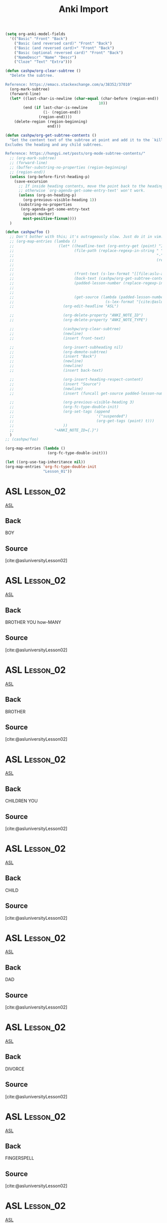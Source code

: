 :PROPERTIES:
:LAST_MODIFIED: [2023-12-21 Thu 16:05]
:END:
#+title: Anki Import
#+hugo_custom_front_matter:
#+filetags: :hastodo:

#+begin_src emacs-lisp
(setq org-anki-model-fields
  '(("Basic" "Front" "Back")
    ("Basic (and reversed card)" "Front" "Back")
    ("Basic (and reversed card)+" "Front" "Back")
    ("Basic (optional reversed card)" "Front" "Back")
    ("NameDescr" "Name" "Descr")
    ("Cloze" "Text" "Extra")))

(defun cashpw/org-clear-subtree ()
  "Delete the subtree.

Reference: https://emacs.stackexchange.com/a/38352/37010"
  (org-mark-subtree)
  (forward-line)
  (let* ((last-char-is-newline (char-equal (char-before (region-end))
                                          10))
        (end (if last-char-is-newline
                 (1- (region-end))
               (region-end))))
    (delete-region (region-beginning)
                   end)))

(defun cashpw/org-get-subtree-contents ()
  "Get the content text of the subtree at point and add it to the `kill-ring'.
Excludes the heading and any child subtrees.

Reference: https://hungyi.net/posts/org-mode-subtree-contents/"
  ;; (org-mark-subtree)
  ;; (forward-line)
  ;; (buffer-substring-no-properties (region-beginning)
  ;; (region-end))
  (unless (org-before-first-heading-p)
    (save-excursion
      ;; If inside heading contents, move the point back to the heading
      ;; otherwise `org-agenda-get-some-entry-text' won't work.
      (unless (org-on-heading-p)
        (org-previous-visible-heading 1))
      (substring-no-properties
       (org-agenda-get-some-entry-text
        (point-marker)
        most-positive-fixnum))))
  )

(defun cashpw/foo ()
  ;; Don't bother with this; it's outrageously slow. Just do it in vim.with a macro, then run `org-fc-type-double-init' when importing them into the file.
  ;; (org-map-entries (lambda ()
  ;;                    (let* ((headline-text (org-entry-get (point) "ITEM"))
  ;;                           (file-path (replace-regexp-in-string " "
  ;;                                                                "-"
  ;;                                                                (replace-regexp-in-string ".*:\\(.*\\)\\]"
  ;;                                                                                          "\\1"
  ;;                                                                                          headline-text)))
  ;;                           (front-text (s-lex-format "[[file:aslu-aslu-$--file-path--][ASL]]"--
  ;;                           (back-text (cashpw/org-get-subtree-contents))
  ;;                           (padded-lesson-number (replace-regexp-in-string ":Lesson_\\(.*\\):"
  ;;                                                                           "\\1"
  ;;                                                                           (org-get-tags-string)))
  ;;                           (get-source (lambda (padded-lesson-number)
  ;;                                         (s-lex-format "[cite:@asluniversityLesson${padded-lesson-number}]"))))
  ;;                      (org-edit-headline "ASL")

  ;;                      (org-delete-property "ANKI_NOTE_ID")
  ;;                      (org-delete-property "ANKI_NOTE_TYPE")

  ;;                      (cashpw/org-clear-subtree)
  ;;                      (newline)
  ;;                      (insert front-text)

  ;;                      (org-insert-subheading nil)
  ;;                      (org-demote-subtree)
  ;;                      (insert "Back")
  ;;                      (newline)
  ;;                      (newline)
  ;;                      (insert back-text)

  ;;                      (org-insert-heading-respect-content)
  ;;                      (insert "Source")
  ;;                      (newline)
  ;;                      (insert (funcall get-source padded-lesson-number))

  ;;                      (org-previous-visible-heading 3)
  ;;                      (org-fc-type-double-init)
  ;;                      (org-set-tags (append
  ;;                                     '("suspended")
  ;;                                     (org-get-tags (point) t)))
  ;;                      ))
  ;;                  "+ANKI_NOTE_ID={.}")
  )
;; (cashpw/foo)

(org-map-entries (lambda ()
                   (org-fc-type-double-init)))
#+end_src

#+begin_src emacs-lisp
(let ((org-use-tag-inheritance nil))
(org-map-entries 'org-fc-type-double-init
                 "Lesson_01"))
#+end_src

#+ANKI_DECK: LIFEPRINT ASL (American Sign Language)
* ASL :Lesson_02:

[[file:aslu-BOY_LIFEPRINT-ASL.mp4][ASL]]

** Back

BOY

** Source
[cite:@asluniversityLesson02]
* ASL :Lesson_02:

[[file:aslu-BROTHER-YOU-how-MANY_LIFEPRINT-ASL.mp4][ASL]]

** Back

BROTHER YOU how-MANY

** Source
[cite:@asluniversityLesson02]
* ASL :Lesson_02:

[[file:aslu-BROTHER_LIFEPRINT-ASL.mp4][ASL]]

** Back

BROTHER

** Source
[cite:@asluniversityLesson02]
* ASL :Lesson_02:

[[file:aslu-CHILDREN-YOU_LIFEPRINT-ASL.mp4][ASL]]

** Back

CHILDREN YOU

** Source
[cite:@asluniversityLesson02]
* ASL :Lesson_02:

[[file:aslu-CHILD_LIFEPRINT-ASL.mp4][ASL]]

** Back

CHILD

** Source
[cite:@asluniversityLesson02]
* ASL :Lesson_02:

[[file:aslu-DAD_LIFEPRINT-ASL.mp4][ASL]]

** Back

DAD

** Source
[cite:@asluniversityLesson02]
* ASL :Lesson_02:

[[file:aslu-DIVORCE_LIFEPRINT-ASL.mp4][ASL]]

** Back

DIVORCE

** Source
[cite:@asluniversityLesson02]
* ASL :Lesson_02:

[[file:aslu-FINGERSPELL_LIFEPRINT-ASL.mp4][ASL]]

** Back

FINGERSPELL

** Source
[cite:@asluniversityLesson02]
* ASL :Lesson_02:

[[file:aslu-girl---FEMALE-SHORT-version---little-girl-female-child_LIFEPRINT-ASL.mp4][ASL]]

** Back

girl-[FEMALE-SHORT-version] _ little girl _ female child

** Source
[cite:@asluniversityLesson02]
* ASL :Lesson_02:

[[file:aslu-GRANDMA_LIFEPRINT-ASL.mp4][ASL]]

** Back

GRANDMA

** Source
[cite:@asluniversityLesson02]
* ASL :Lesson_02:

[[file:aslu-GRANDPA_LIFEPRINT-ASL.mp4][ASL]]

** Back

GRANDPA

** Source
[cite:@asluniversityLesson02]
* ASL :Lesson_02:

[[file:aslu-HAVE---1h-version--_LIFEPRINT-ASL.mp4][ASL]]

** Back

HAVE-[1h version]

** Source
[cite:@asluniversityLesson02]
* ASL :Lesson_02:

[[file:aslu-HAVE---possess-2-hand-version--_LIFEPRINT-ASL.mp4][ASL]]

** Back

HAVE-[possess-2-hand-version]

** Source
[cite:@asluniversityLesson02]
* ASL :Lesson_02:

[[file:aslu-HEY--NAME-YOU_LIFEPRINT-ASL.mp4][ASL]]

** Back

HEY, NAME YOU

** Source
[cite:@asluniversityLesson02]
* ASL :Lesson_02:

[[file:aslu-HEY---visual-method-of-getting-attention--_LIFEPRINT-ASL.mp4][ASL]]

** Back

HEY-[visual-method-of-getting-attention]

** Source
[cite:@asluniversityLesson02]
* ASL :Lesson_02:

[[file:aslu-how-many_LIFEPRINT-ASL.mp4][ASL]]

** Back

how many

** Source
[cite:@asluniversityLesson02]
* ASL :Lesson_02:

[[file:aslu-how-version_LIFEPRINT-ASL.mp4][ASL]]

** Back

how version

** Source
[cite:@asluniversityLesson02]
* ASL :Lesson_02:

[[file:aslu-how_LIFEPRINT-ASL.mp4][ASL]]

** Back

how

** Source
[cite:@asluniversityLesson02]
* ASL :Lesson_02:

[[file:aslu-husband_LIFEPRINT-ASL.mp4][ASL]]

** Back

husband

** Source
[cite:@asluniversityLesson02]
* ASL :Lesson_02:

[[file:aslu-lady_woman_LIFEPRINT-ASL.mp4][ASL]]

** Back

lady_woman

** Source
[cite:@asluniversityLesson02]
* ASL :Lesson_02:

[[file:aslu-man_LIFEPRINT-ASL.mp4][ASL]]

** Back

man

** Source
[cite:@asluniversityLesson02]
* ASL :Lesson_02:

[[file:aslu-MARRIAGE-marry-married_LIFEPRINT-ASL.mp4][ASL]]

** Back

MARRIAGE-marry-married

** Source
[cite:@asluniversityLesson02]
* ASL :Lesson_02:

[[file:aslu-PARENTS---casual-version--_LIFEPRINT-ASL.mp4][ASL]]

** Back

PARENTS-[casual-version]

** Source
[cite:@asluniversityLesson02]
* ASL :Lesson_02:

[[file:aslu-PARENTS_LIFEPRINT-ASL.mp4][ASL]]

** Back

PARENTS

** Source
[cite:@asluniversityLesson02]
* ASL :Lesson_02:

[[file:aslu-possessive-adjective---his_her_hers_its-----belongs-to-that-person-----singular-THEY_THEIR--_LIFEPRINT-ASL.mp4][ASL]]

** Back

possessive-adjective-[his_her_hers_its]-[belongs-to-that-person]-[singular-THEY_THEIR]

** Source
[cite:@asluniversityLesson02]
* ASL :Lesson_02:

[[file:aslu-POSSESSIVES----MY--MINE_LIFEPRINT-ASL.mp4][ASL]]

** Back

POSSESSIVES - MY, MINE

** Source
[cite:@asluniversityLesson02]
* ASL :Lesson_02:

[[file:aslu-POSSESSIVES----OUR_LIFEPRINT-ASL.mp4][ASL]]

** Back

POSSESSIVES - OUR

** Source
[cite:@asluniversityLesson02]
* ASL :Lesson_02:

[[file:aslu-SINGLE---alone-something-someone--_LIFEPRINT-ASL.mp4][ASL]]

** Back

SINGLE-[alone-something-someone]

** Source
[cite:@asluniversityLesson02]
* ASL :Lesson_02:

[[file:aslu-SISTER-YOU-HOW-MANY_LIFEPRINT-ASL.mp4][ASL]]

** Back

SISTER YOU HOW-MANY

** Source
[cite:@asluniversityLesson02]
* ASL :Lesson_02:

[[file:aslu-SISTER_LIFEPRINT-ASL.mp4][ASL]]

** Back

SISTER

** Source
[cite:@asluniversityLesson02]
* ASL :Lesson_02:

[[file:aslu-T-H-E-Y-HOW-SIGN_LIFEPRINT-ASL.mp4][ASL]]

** Back

T-H-E-Y HOW SIGN

** Source
[cite:@asluniversityLesson02]
* ASL :Lesson_02:

[[file:aslu-their_LIFEPRINT-ASL.mp4][ASL]]

** Back

their

** Source
[cite:@asluniversityLesson02]
* ASL :Lesson_02:

[[file:aslu-THIS-HIS_HERS_theirs_LIFEPRINT-ASL.mp4][ASL]]

** Back

THIS HIS_HERS_theirs

** Source
[cite:@asluniversityLesson02]
* ASL :Lesson_02:

[[file:aslu-W-E-HOW-SIGN_LIFEPRINT-ASL.mp4][ASL]]

** Back

W-E HOW SIGN

** Source
[cite:@asluniversityLesson02]
* ASL :Lesson_02:

[[file:aslu-wife_LIFEPRINT-ASL.mp4][ASL]]

** Back

wife

** Source
[cite:@asluniversityLesson02]
* ASL :Lesson_02:

[[file:aslu-WORK-labor-employment_LIFEPRINT-ASL.mp4][ASL]]

** Back

WORK _ labor _ employment

** Source
[cite:@asluniversityLesson02]
* ASL :Lesson_02:

[[file:aslu-YOU-DIVORCED-YOU---initialized-version--_LIFEPRINT-ASL.mp4][ASL]]

** Back

YOU DIVORCED YOU-[initialized-version]

** Source
[cite:@asluniversityLesson02]
* ASL :Lesson_02:

[[file:aslu-YOU-HAVE-SISTER_LIFEPRINT-ASL.mp4][ASL]]

** Back

YOU HAVE SISTER

** Source
[cite:@asluniversityLesson02]
* ASL :Lesson_02:

[[file:aslu-YOU-LIVE-WHERE_LIFEPRINT-ASL.mp4][ASL]]

** Back

YOU LIVE WHERE

** Source
[cite:@asluniversityLesson02]
* ASL :Lesson_02:

[[file:aslu-YOU-MEET-MY-BROTHER-YOU_LIFEPRINT-ASL.mp4][ASL]]

** Back

YOU MEET MY BROTHER YOU

** Source
[cite:@asluniversityLesson02]
* ASL :Lesson_02:

[[file:aslu-YOU-NAME-B-O-B-YOU_LIFEPRINT-ASL.mp4][ASL]]

** Back

YOU NAME B-O-B YOU

** Source
[cite:@asluniversityLesson02]
* ASL :Lesson_02:

[[file:aslu-YOUR-DAD-DEAF_LIFEPRINT-ASL.mp4][ASL]]

** Back

YOUR DAD DEAF

** Source
[cite:@asluniversityLesson02]
* ASL :Lesson_02:

[[file:aslu-YOUR-DAD-NAME--FINGERSPELL-SLOW_LIFEPRINT-ASL.mp4][ASL]]

** Back

YOUR DAD NAME, FINGERSPELL SLOW

** Source
[cite:@asluniversityLesson02]
* ASL :Lesson_02:

[[file:aslu-YOUR-GRANDMA-what-NAME_LIFEPRINT-ASL.mp4][ASL]]

** Back

YOUR GRANDMA what-NAME

** Source
[cite:@asluniversityLesson02]
* ASL :Lesson_02:

[[file:aslu-YOUR-MOM-NAME-WHAT_LIFEPRINT-ASL.mp4][ASL]]

** Back

YOUR MOM NAME WHAT

** Source
[cite:@asluniversityLesson02]
* ASL :Lesson_02:

[[file:aslu-YOUR-SISTER-SINGLE---version--_LIFEPRINT-ASL.mp4][ASL]]

** Back

YOUR SISTER SINGLE-[version]

** Source
[cite:@asluniversityLesson02]
* ASL :Lesson_02:

[[file:aslu-YOUR-WIFE-what-NAME_LIFEPRINT-ASL.mp4][ASL]]

** Back

YOUR WIFE what-NAME

** Source
[cite:@asluniversityLesson02]
* ASL :Lesson_03:

[[file:aslu-LIKE---affection-for--_LIFEPRINT-ASL.mp4][ASL]]

** Back

LIKE-[affection-for]

** Source
[cite:@asluniversityLesson03]
* ASL :Lesson_03:

[[file:aslu-YOU-LIKE-LEARN-SIGN_LIFEPRINT-ASL.mp4][ASL]]

** Back

YOU LIKE LEARN SIGN

** Source
[cite:@asluniversityLesson03]
* ASL :Lesson_03:

[[file:aslu-YOU-WORK-WHERE_LIFEPRINT-ASL.mp4][ASL]]

** Back

YOU WORK WHERE

** Source
[cite:@asluniversityLesson03]
* ASL :Lesson_03:

[[file:aslu-A-L-L-HOW-SIGN_LIFEPRINT-ASL.mp4][ASL]]

** Back

A-L-L HOW SIGN

** Source
[cite:@asluniversityLesson03]
* ASL :Lesson_03:

[[file:aslu-ALL---lexicalized--_LIFEPRINT-ASL.mp4][ASL]]

** Back

ALL-[lexicalized]

** Source
[cite:@asluniversityLesson03]
* ASL :Lesson_03:

[[file:aslu-ASK-to---that-person---NAME.--Ask-him_her_that-person-his_her_their-name.-_LIFEPRINT-ASL.mp4][ASL]]

** Back

ASK-to-[that-person] NAME. (Ask him_her_that-person his_her_their name.)

** Source
[cite:@asluniversityLesson03]
* ASL :Lesson_03:

[[file:aslu-ASK-to_LIFEPRINT-ASL.mp4][ASL]]

** Back

ASK-to

** Source
[cite:@asluniversityLesson03]
* ASL :Lesson_03:

[[file:aslu-bad_LIFEPRINT-ASL.mp4][ASL]]

** Back

bad

** Source
[cite:@asluniversityLesson03]
* ASL :Lesson_03:

[[file:aslu-BATHROOM-toilet-restroom_LIFEPRINT-ASL.mp4][ASL]]

** Back

BATHROOM _ toilet _ restroom

** Source
[cite:@asluniversityLesson03]
* ASL :Lesson_03:

[[file:aslu-best_LIFEPRINT-ASL.mp4][ASL]]

** Back

best

** Source
[cite:@asluniversityLesson03]
* ASL :Lesson_03:

[[file:aslu-BETTER_LIFEPRINT-ASL.mp4][ASL]]

** Back

BETTER

** Source
[cite:@asluniversityLesson03]
* ASL :Lesson_03:

[[file:aslu-CHILDREN--YOU-HOW-MANY_LIFEPRINT-ASL.mp4][ASL]]

** Back

CHILDREN, YOU HOW-MANY

** Source
[cite:@asluniversityLesson03]
* ASL :Lesson_03:

[[file:aslu-CITY-YOU-LIVE_LIFEPRINT-ASL.mp4][ASL]]

** Back

CITY YOU LIVE

** Source
[cite:@asluniversityLesson03]
* ASL :Lesson_03:

[[file:aslu-city_LIFEPRINT-ASL.mp4][ASL]]

** Back

city

** Source
[cite:@asluniversityLesson03]
* ASL :Lesson_03:

[[file:aslu-CLASS_LIFEPRINT-ASL.mp4][ASL]]

** Back

CLASS

** Source
[cite:@asluniversityLesson03]
* ASL :Lesson_03:

[[file:aslu-come-to-here_LIFEPRINT-ASL.mp4][ASL]]

** Back

come to here

** Source
[cite:@asluniversityLesson03]
* ASL :Lesson_03:

[[file:aslu-critical-must_LIFEPRINT-ASL.mp4][ASL]]

** Back

critical-must

** Source
[cite:@asluniversityLesson03]
* ASL :Lesson_03:

[[file:aslu-DON'T---version_2h---no-more-that's-it---neg---discontinue_LIFEPRINT-ASL.mp4][ASL]]

** Back

DON'T-[version_2h] _ no more _ that's it [neg] _ discontinue

** Source
[cite:@asluniversityLesson03]
* ASL :Lesson_03:

[[file:aslu-entire-all-whole_LIFEPRINT-ASL.mp4][ASL]]

** Back

entire all whole

** Source
[cite:@asluniversityLesson03]
* ASL :Lesson_03:

[[file:aslu-F-I-N-E-HOW-SIGN_LIFEPRINT-ASL.mp4][ASL]]

** Back

F-I-N-E HOW SIGN

** Source
[cite:@asluniversityLesson03]
* ASL :Lesson_03:

[[file:aslu-FAMILY-DEAF_LIFEPRINT-ASL.mp4][ASL]]

** Back

FAMILY DEAF

** Source
[cite:@asluniversityLesson03]
* ASL :Lesson_03:

[[file:aslu-FAMILY---initialized-version--_LIFEPRINT-ASL.mp4][ASL]]

** Back

FAMILY [initialized version]

** Source
[cite:@asluniversityLesson03]
* ASL :Lesson_03:

[[file:aslu-FINE---good--_LIFEPRINT-ASL.mp4][ASL]]

** Back

FINE-[good]

** Source
[cite:@asluniversityLesson03]
* ASL :Lesson_03:

[[file:aslu-GOOD---well--_LIFEPRINT-ASL.mp4][ASL]]

** Back

GOOD-[well]

** Source
[cite:@asluniversityLesson03]
* ASL :Lesson_03:

[[file:aslu-GROW-UP---RAISED--_LIFEPRINT-ASL.mp4][ASL]]

** Back

GROW-UP-[RAISED]

** Source
[cite:@asluniversityLesson03]
* ASL :Lesson_03:

[[file:aslu-HE_SHE-WHO_LIFEPRINT-ASL.mp4][ASL]]

** Back

HE_SHE WHO

** Source
[cite:@asluniversityLesson03]
* ASL :Lesson_03:

[[file:aslu-house-version_LIFEPRINT-ASL.mp4][ASL]]

** Back

house version

** Source
[cite:@asluniversityLesson03]
* ASL :Lesson_03:

[[file:aslu-house_LIFEPRINT-ASL.mp4][ASL]]

** Back

house

** Source
[cite:@asluniversityLesson03]
* ASL :Lesson_03:

[[file:aslu-large--non-inflected-version-_LIFEPRINT-ASL.mp4][ASL]]

** Back

large (non inflected version)

** Source
[cite:@asluniversityLesson03]
* ASL :Lesson_03:

[[file:aslu-little-small_LIFEPRINT-ASL.mp4][ASL]]

** Back

little small

** Source
[cite:@asluniversityLesson03]
* ASL :Lesson_03:

[[file:aslu-MORE_LIFEPRINT-ASL.mp4][ASL]]

** Back

MORE

** Source
[cite:@asluniversityLesson03]
* ASL :Lesson_03:

[[file:aslu-NEED---1-movement--_LIFEPRINT-ASL.mp4][ASL]]

** Back

NEED-[1-movement]

** Source
[cite:@asluniversityLesson03]
* ASL :Lesson_03:

[[file:aslu-negative_minus_LIFEPRINT-ASL.mp4][ASL]]

** Back

negative_minus

** Source
[cite:@asluniversityLesson03]
* ASL :Lesson_03:

[[file:aslu-not-like--don't-like--dislike_LIFEPRINT-ASL.mp4][ASL]]

** Back

not like, don't like, dislike

** Source
[cite:@asluniversityLesson03]
* ASL :Lesson_03:

[[file:aslu-NOT_LIFEPRINT-ASL.mp4][ASL]]

** Back

NOT

** Source
[cite:@asluniversityLesson03]
* ASL :Lesson_03:

[[file:aslu-NO_LIFEPRINT-ASL.mp4][ASL]]

** Back

NO

** Source
[cite:@asluniversityLesson03]
* ASL :Lesson_03:

[[file:aslu-NYB!---None-of-your-business!--_LIFEPRINT-ASL.mp4][ASL]]

** Back

NYB!-[None of your business!]

** Source
[cite:@asluniversityLesson03]
* ASL :Lesson_03:

[[file:aslu-request_LIFEPRINT-ASL.mp4][ASL]]

** Back

request

** Source
[cite:@asluniversityLesson03]
* ASL :Lesson_03:

[[file:aslu-SO-SO_LIFEPRINT-ASL.mp4][ASL]]

** Back

SO-SO

** Source
[cite:@asluniversityLesson03]
* ASL :Lesson_03:

[[file:aslu-think_LIFEPRINT-ASL.mp4][ASL]]

** Back

think

** Source
[cite:@asluniversityLesson03]
* ASL :Lesson_03:

[[file:aslu-WANT-MORE-CHILDREN-YOU---version-1--_LIFEPRINT-ASL.mp4][ASL]]

** Back

WANT MORE CHILDREN YOU-[version-1]

** Source
[cite:@asluniversityLesson03]
* ASL :Lesson_03:

[[file:aslu-YOU-CHILDREN-HOW-MANY_LIFEPRINT-ASL.mp4][ASL]]

** Back

YOU CHILDREN HOW-MANY

** Source
[cite:@asluniversityLesson03]
* ASL :Lesson_03:

[[file:aslu-YOU-FROM-WHERE_LIFEPRINT-ASL.mp4][ASL]]

** Back

YOU FROM WHERE

** Source
[cite:@asluniversityLesson03]
* ASL :Lesson_03:

[[file:aslu-YOU-GO-to-SCHOOL-YOU_LIFEPRINT-ASL.mp4][ASL]]

** Back

YOU GO-to SCHOOL YOU

** Source
[cite:@asluniversityLesson03]
* ASL :Lesson_03:

[[file:aslu-YOU-LIKE-YOUR-WORK_LIFEPRINT-ASL.mp4][ASL]]

** Back

YOU LIKE YOUR WORK

** Source
[cite:@asluniversityLesson03]
* ASL :Lesson_03:

[[file:aslu-YOU-LIVE-HERE_LIFEPRINT-ASL.mp4][ASL]]

** Back

YOU LIVE HERE

** Source
[cite:@asluniversityLesson03]
* ASL :Lesson_03:

[[file:aslu-YOU-NEED-BATHROOM_LIFEPRINT-ASL.mp4][ASL]]

** Back

YOU NEED BATHROOM

** Source
[cite:@asluniversityLesson03]
* ASL :Lesson_03:

[[file:aslu-YOU-THINK-I-SIGN-BAD_LIFEPRINT-ASL.mp4][ASL]]

** Back

YOU THINK I SIGN BAD

** Source
[cite:@asluniversityLesson03]
* ASL :Lesson_03:

[[file:aslu-YOU-THINK-I-SIGN-GOOD---version-2--_LIFEPRINT-ASL.mp4][ASL]]

** Back

YOU THINK I SIGN GOOD-[version-2]

** Source
[cite:@asluniversityLesson03]
* ASL :Lesson_03:

[[file:aslu-YOUR-HOUSE-BATHROOM-how-MANY_LIFEPRINT-ASL.mp4][ASL]]

** Back

YOUR HOUSE BATHROOM how-MANY

** Source
[cite:@asluniversityLesson03]
* ASL :Lesson_03:

[[file:aslu-YOUR-HOUSE-BIG-cha_LIFEPRINT-ASL.mp4][ASL]]

** Back

YOUR HOUSE BIG-cha

** Source
[cite:@asluniversityLesson03]
* ASL :Lesson_03:

[[file:aslu-YOUR-HOUSE-SMALL_LIFEPRINT-ASL.mp4][ASL]]

** Back

YOUR HOUSE SMALL

** Source
[cite:@asluniversityLesson03]
* ASL :Lesson_04:

[[file:aslu-NICE-to-me-MEET-you--IT'S-NICE-TO-MEET-YOU-_LIFEPRINT-ASL.mp4][ASL]]

** Back

NICE-to me-MEET-you (IT'S NICE TO MEET YOU)

** Source
[cite:@asluniversityLesson04]
* ASL :Lesson_04:

[[file:aslu-YOU-MARRIED_LIFEPRINT-ASL.mp4][ASL]]

** Back

YOU MARRIED

** Source
[cite:@asluniversityLesson04]
* ASL :Lesson_04:

[[file:aslu-want_LIFEPRINT-ASL.mp4][ASL]]

** Back

want

** Source
[cite:@asluniversityLesson04]
* ASL :Lesson_04:

[[file:aslu-A-S-K--T-O-HOW-YOU-SIGN--HOW-DO-YOU-SIGN-ASK-TO-_LIFEPRINT-ASL.mp4][ASL]]

** Back

A-S-K--T-O HOW YOU SIGN (HOW DO YOU SIGN ASK-TO)

** Source
[cite:@asluniversityLesson04]
* ASL :Lesson_04:

[[file:aslu-aid---HELP--_LIFEPRINT-ASL.mp4][ASL]]

** Back

aid-[HELP]

** Source
[cite:@asluniversityLesson04]
* ASL :Lesson_04:

[[file:aslu-ANGRY----anger--rage--_LIFEPRINT-ASL.mp4][ASL]]

** Back

ANGRY -[anger, rage]

** Source
[cite:@asluniversityLesson04]
* ASL :Lesson_04:

[[file:aslu-AUNT-YOU--HOW-MANY_LIFEPRINT-ASL.mp4][ASL]]

** Back

AUNT YOU, HOW-MANY

** Source
[cite:@asluniversityLesson04]
* ASL :Lesson_04:

[[file:aslu-AUNT_LIFEPRINT-ASL.mp4][ASL]]

** Back

AUNT

** Source
[cite:@asluniversityLesson04]
* ASL :Lesson_04:

[[file:aslu-BABY_LIFEPRINT-ASL.mp4][ASL]]

** Back

BABY

** Source
[cite:@asluniversityLesson04]
* ASL :Lesson_04:

[[file:aslu-BEDROOM_LIFEPRINT-ASL.mp4][ASL]]

** Back

BEDROOM

** Source
[cite:@asluniversityLesson04]
* ASL :Lesson_04:

[[file:aslu-BED_LIFEPRINT-ASL.mp4][ASL]]

** Back

BED

** Source
[cite:@asluniversityLesson04]
* ASL :Lesson_04:

[[file:aslu-BRUSH-TEETH_LIFEPRINT-ASL.mp4][ASL]]

** Back

BRUSH-TEETH

** Source
[cite:@asluniversityLesson04]
* ASL :Lesson_04:

[[file:aslu-CL---V---GET-UP--V-version-_LIFEPRINT-ASL.mp4][ASL]]

** Back

CL - V - GET-UP (V version)

** Source
[cite:@asluniversityLesson04]
* ASL :Lesson_04:

[[file:aslu-CL---V---JUMP_LIFEPRINT-ASL.mp4][ASL]]

** Back

CL - V - JUMP

** Source
[cite:@asluniversityLesson04]
* ASL :Lesson_04:

[[file:aslu-CL---V---LIE-DOWN_LIFEPRINT-ASL.mp4][ASL]]

** Back

CL - V - LIE DOWN

** Source
[cite:@asluniversityLesson04]
* ASL :Lesson_04:

[[file:aslu-CL---V---TOSS-AND-TURN_LIFEPRINT-ASL.mp4][ASL]]

** Back

CL - V - TOSS AND TURN

** Source
[cite:@asluniversityLesson04]
* ASL :Lesson_04:

[[file:aslu-CL---V---WALK-TO---version--_LIFEPRINT-ASL.mp4][ASL]]

** Back

CL - V - WALK-TO-[version]

** Source
[cite:@asluniversityLesson04]
* ASL :Lesson_04:

[[file:aslu-CRY---version--_LIFEPRINT-ASL.mp4][ASL]]

** Back

CRY-[version]

** Source
[cite:@asluniversityLesson04]
* ASL :Lesson_04:

[[file:aslu-DAUGHTER_LIFEPRINT-ASL.mp4][ASL]]

** Back

DAUGHTER

** Source
[cite:@asluniversityLesson04]
* ASL :Lesson_04:

[[file:aslu-dive---CL--V-----version-1--_LIFEPRINT-ASL.mp4][ASL]]

** Back

dive-[CL -V]-[version-1]

** Source
[cite:@asluniversityLesson04]
* ASL :Lesson_04:

[[file:aslu-dive---CL--V-----version-2--_LIFEPRINT-ASL.mp4][ASL]]

** Back

dive-[CL -V]-[version-2]

** Source
[cite:@asluniversityLesson04]
* ASL :Lesson_04:

[[file:aslu-don't-WANT_LIFEPRINT-ASL.mp4][ASL]]

** Back

don't-WANT

** Source
[cite:@asluniversityLesson04]
* ASL :Lesson_04:

[[file:aslu-EXCUSE_LIFEPRINT-ASL.mp4][ASL]]

** Back

EXCUSE

** Source
[cite:@asluniversityLesson04]
* ASL :Lesson_04:

[[file:aslu-feeling_LIFEPRINT-ASL.mp4][ASL]]

** Back

feeling

** Source
[cite:@asluniversityLesson04]
* ASL :Lesson_04:

[[file:aslu-friend_LIFEPRINT-ASL_1656573811183.mp4][ASL]]

** Back

friend

** Source
[cite:@asluniversityLesson04]
* ASL :Lesson_04:

[[file:aslu-H-E-A-R-I-N-G-how-SIGN--HOW-DO-YOU-SIGN-HEARING-_LIFEPRINT-ASL.mp4][ASL]]

** Back

H-E-A-R-I-N-G how-SIGN (HOW DO YOU SIGN HEARING)

** Source
[cite:@asluniversityLesson04]
* ASL :Lesson_04:

[[file:aslu-HAPPY_LIFEPRINT-ASL.mp4][ASL]]

** Back

HAPPY

** Source
[cite:@asluniversityLesson04]
* ASL :Lesson_04:

[[file:aslu-I-NEED-BRUSH-TEETH_LIFEPRINT-ASL.mp4][ASL]]

** Back

I NEED BRUSH-TEETH

** Source
[cite:@asluniversityLesson04]
* ASL :Lesson_04:

[[file:aslu-IDEA_LIFEPRINT-ASL.mp4][ASL]]

** Back

IDEA

** Source
[cite:@asluniversityLesson04]
* ASL :Lesson_04:

[[file:aslu-IF-TEACHER-SPELL-SLOW--YOU-UNDERSTAND-S_HE_LIFEPRINT-ASL.mp4][ASL]]

** Back

IF TEACHER SPELL SLOW, YOU UNDERSTAND S_HE

** Source
[cite:@asluniversityLesson04]
* ASL :Lesson_04:

[[file:aslu-LEARN-SIGN--NEED-HELP-YOU_LIFEPRINT-ASL.mp4][ASL]]

** Back

LEARN SIGN, NEED HELP YOU

** Source
[cite:@asluniversityLesson04]
* ASL :Lesson_04:

[[file:aslu-love_LIFEPRINT-ASL.mp4][ASL]]

** Back

love

** Source
[cite:@asluniversityLesson04]
* ASL :Lesson_04:

[[file:aslu-MY-NAME-BILL-YOU-what-NAME--My-name-is-Bill.-What's-your-name-_LIFEPRINT-ASL.mp4][ASL]]

** Back

MY NAME BILL YOU what-NAME (My name is Bill. What's your name)

** Source
[cite:@asluniversityLesson04]
* ASL :Lesson_04:

[[file:aslu-pain_jab-version--hurt_LIFEPRINT-ASL.mp4][ASL]]

** Back

pain_jab version, hurt

** Source
[cite:@asluniversityLesson04]
* ASL :Lesson_04:

[[file:aslu-room_LIFEPRINT-ASL.mp4][ASL]]

** Back

room

** Source
[cite:@asluniversityLesson04]
* ASL :Lesson_04:

[[file:aslu-SAD_LIFEPRINT-ASL.mp4][ASL]]

** Back

SAD

** Source
[cite:@asluniversityLesson04]
* ASL :Lesson_04:

[[file:aslu-SMALL-CITY--YOU-LIKE--DO-YOU-LIKE-SMALL-CITIES-_LIFEPRINT-ASL.mp4][ASL]]

** Back

SMALL CITY, YOU LIKE (DO YOU LIKE SMALL CITIES)

** Source
[cite:@asluniversityLesson04]
* ASL :Lesson_04:

[[file:aslu-son_LIFEPRINT-ASL.mp4][ASL]]

** Back

son

** Source
[cite:@asluniversityLesson04]
* ASL :Lesson_04:

[[file:aslu-SORRY---version-1--_LIFEPRINT-ASL.mp4][ASL]]

** Back

SORRY-[version-1]

** Source
[cite:@asluniversityLesson04]
* ASL :Lesson_04:

[[file:aslu-SORRY---version-2--_LIFEPRINT-ASL.mp4][ASL]]

** Back

SORRY-[version-2]

** Source
[cite:@asluniversityLesson04]
* ASL :Lesson_04:

[[file:aslu-stand---CL--V--_LIFEPRINT-ASL.mp4][ASL]]

** Back

stand-[CL -V]

** Source
[cite:@asluniversityLesson04]
* ASL :Lesson_04:

[[file:aslu-STOP_LIFEPRINT-ASL.mp4][ASL]]

** Back

STOP

** Source
[cite:@asluniversityLesson04]
* ASL :Lesson_04:

[[file:aslu-STUDENTS-HERE--YOU-LIKE-ALL-YOU--DO-YOU-LIKE-ALL-OF-THE-STUDENTS-HERE-_LIFEPRINT-ASL.mp4][ASL]]

** Back

STUDENTS HERE, YOU LIKE ALL YOU (DO YOU LIKE ALL OF THE STUDENTS HERE)

** Source
[cite:@asluniversityLesson04]
* ASL :Lesson_04:

[[file:aslu-SUPPOSE---if_what-if--_LIFEPRINT-ASL.mp4][ASL]]

** Back

SUPPOSE-[if_what-if]

** Source
[cite:@asluniversityLesson04]
* ASL :Lesson_04:

[[file:aslu-THIS-CITY--YOU-THINK-NICE--DO-YOU-THINK-THIS-CITY-IS-NICE-_LIFEPRINT-ASL.mp4][ASL]]

** Back

THIS CITY, YOU THINK NICE (DO YOU THINK THIS CITY IS NICE)

** Source
[cite:@asluniversityLesson04]
* ASL :Lesson_04:

[[file:aslu-UNCLE--YOU-HOW-MANY_LIFEPRINT-ASL.mp4][ASL]]

** Back

UNCLE, YOU HOW-MANY

** Source
[cite:@asluniversityLesson04]
* ASL :Lesson_04:

[[file:aslu-UNCLE_LIFEPRINT-ASL.mp4][ASL]]

** Back

UNCLE

** Source
[cite:@asluniversityLesson04]
* ASL :Lesson_04:

[[file:aslu-W-A-S-H-how-SIGN_LIFEPRINT-ASL.mp4][ASL]]

** Back

W-A-S-H how-SIGN

** Source
[cite:@asluniversityLesson04]
* ASL :Lesson_04:

[[file:aslu-WANT-MEET-MY-MOM--DO-YOU-WANT-TO-MEET-MY-MOTHER-_LIFEPRINT-ASL.mp4][ASL]]

** Back

WANT MEET MY MOM (DO YOU WANT TO MEET MY MOTHER)

** Source
[cite:@asluniversityLesson04]
* ASL :Lesson_04:

[[file:aslu-WASH_LIFEPRINT-ASL.mp4][ASL]]

** Back

WASH

** Source
[cite:@asluniversityLesson04]
* ASL :Lesson_04:

[[file:aslu-YOU-FEEL-HAPPY--WHEN_LIFEPRINT-ASL.mp4][ASL]]

** Back

YOU FEEL HAPPY, WHEN

** Source
[cite:@asluniversityLesson04]
* ASL :Lesson_04:

[[file:aslu-YOU-FEEL-WANT-CRY_LIFEPRINT-ASL.mp4][ASL]]

** Back

YOU FEEL WANT CRY

** Source
[cite:@asluniversityLesson04]
* ASL :Lesson_04:

[[file:aslu-YOU-FROM-HERE--ARE-YOU-FROM-HERE-_LIFEPRINT-ASL.mp4][ASL]]

** Back

YOU FROM HERE (ARE YOU FROM HERE)

** Source
[cite:@asluniversityLesson04]
* ASL :Lesson_04:

[[file:aslu-YOU-HAPPY_LIFEPRINT-ASL.mp4][ASL]]

** Back

YOU HAPPY

** Source
[cite:@asluniversityLesson04]
* ASL :Lesson_04:

[[file:aslu-YOU-HAVE-BABY_LIFEPRINT-ASL.mp4][ASL]]

** Back

YOU HAVE BABY

** Source
[cite:@asluniversityLesson04]
* ASL :Lesson_04:

[[file:aslu-YOU-HAVE-EXCUSE_LIFEPRINT-ASL.mp4][ASL]]

** Back

YOU HAVE EXCUSE

** Source
[cite:@asluniversityLesson04]
* ASL :Lesson_04:

[[file:aslu-YOU-HURT-WHERE_LIFEPRINT-ASL.mp4][ASL]]

** Back

YOU HURT WHERE

** Source
[cite:@asluniversityLesson04]
* ASL :Lesson_04:

[[file:aslu-YOU-LIKE-BIG-CITY-do-YOU--DO-YOU-LIKE-BIG-CITIES-_LIFEPRINT-ASL.mp4][ASL]]

** Back

YOU LIKE BIG CITY do-YOU (DO YOU LIKE BIG CITIES)

** Source
[cite:@asluniversityLesson04]
* ASL :Lesson_04:

[[file:aslu-YOU-LIKE-COME+-HERE--DO-YOU-LIKE-COMING-HERE-_LIFEPRINT-ASL.mp4][ASL]]

** Back

YOU LIKE COME+ HERE (DO YOU LIKE COMING HERE)

** Source
[cite:@asluniversityLesson04]
* ASL :Lesson_04:

[[file:aslu-YOU-LIKE-GO-WORK--DO-YOU-LIKE-GOING-TO-WORK-_LIFEPRINT-ASL.mp4][ASL]]

** Back

YOU LIKE GO WORK (DO YOU LIKE GOING TO WORK)

** Source
[cite:@asluniversityLesson04]
* ASL :Lesson_04:

[[file:aslu-YOU-LIKE-SHE---POINT-AT-A-STUDENT----DO-YOU-LIKE-HER-_LIFEPRINT-ASL.mp4][ASL]]

** Back

YOU LIKE SHE [POINT AT A STUDENT] (DO YOU LIKE HER)

** Source
[cite:@asluniversityLesson04]
* ASL :Lesson_04:

[[file:aslu-YOU-LIKE---HE_SHE---TEACHER--DO-YOU-LIKE-THE-TEACHER-_LIFEPRINT-ASL.mp4][ASL]]

** Back

YOU LIKE [HE_SHE] TEACHER (DO YOU LIKE THE TEACHER)

** Source
[cite:@asluniversityLesson04]
* ASL :Lesson_04:

[[file:aslu-YOU-LIVE-WHERE---Where-do-you-live--_LIFEPRINT-ASL.mp4][ASL]]

** Back

YOU LIVE WHERE [Where do you live]

** Source
[cite:@asluniversityLesson04]
* ASL :Lesson_04:

[[file:aslu-YOU-LOVE-WHO_LIFEPRINT-ASL.mp4][ASL]]

** Back

YOU LOVE WHO

** Source
[cite:@asluniversityLesson04]
* ASL :Lesson_04:

[[file:aslu-YOU-SAD-WHY_LIFEPRINT-ASL.mp4][ASL]]

** Back

YOU SAD WHY

** Source
[cite:@asluniversityLesson04]
* ASL :Lesson_04:

[[file:aslu-YOU-SINGLE-are-YOU--ARE-YOU-SINGLE-_LIFEPRINT-ASL.mp4][ASL]]

** Back

YOU SINGLE are-YOU (ARE YOU SINGLE)

** Source
[cite:@asluniversityLesson04]
* ASL :Lesson_04:

[[file:aslu-YOU-SORRY-COME-CLASS_LIFEPRINT-ASL.mp4][ASL]]

** Back

YOU SORRY COME CLASS

** Source
[cite:@asluniversityLesson04]
* ASL :Lesson_04:

[[file:aslu-YOU-WANT-BABY_LIFEPRINT-ASL.mp4][ASL]]

** Back

YOU WANT BABY

** Source
[cite:@asluniversityLesson04]
* ASL :Lesson_04:

[[file:aslu-YOU-WANT-STOP-LEARN-SIGN_LIFEPRINT-ASL.mp4][ASL]]

** Back

YOU WANT STOP LEARN SIGN

** Source
[cite:@asluniversityLesson04]
* ASL :Lesson_04:

[[file:aslu-YOU-WORK-what-CITY--IN-WHAT-CITY-DO-YOU-WORK-_LIFEPRINT-ASL.mp4][ASL]]

** Back

YOU WORK what-CITY (IN WHAT CITY DO YOU WORK)

** Source
[cite:@asluniversityLesson04]
* ASL :Lesson_04:

[[file:aslu-YOUR-BEDROOM-BIG_LIFEPRINT-ASL.mp4][ASL]]

** Back

YOUR BEDROOM BIG

** Source
[cite:@asluniversityLesson04]
* ASL :Lesson_04:

[[file:aslu-YOUR-BOY-FRIEND-NAME_LIFEPRINT-ASL.mp4][ASL]]

** Back

YOUR BOY-FRIEND NAME

** Source
[cite:@asluniversityLesson04]
* ASL :Lesson_04:

[[file:aslu-YOUR-EXCUSE-WHAT_LIFEPRINT-ASL.mp4][ASL]]

** Back

YOUR EXCUSE WHAT

** Source
[cite:@asluniversityLesson04]
* ASL :Lesson_04:

[[file:aslu-YOUR-FATHER--HOW-MANY-SONS_LIFEPRINT-ASL.mp4][ASL]]

** Back

YOUR FATHER, HOW-MANY SONS

** Source
[cite:@asluniversityLesson04]
* ASL :Lesson_04:

[[file:aslu-YOUR-NAME--how-SPELL--HOW-DO-YOU-SPELL-YOUR-NAME-_LIFEPRINT-ASL.mp4][ASL]]

** Back

YOUR NAME, how-SPELL (HOW DO YOU SPELL YOUR NAME)

** Source
[cite:@asluniversityLesson04]
* ASL :Lesson_04:

[[file:aslu-YOUR-TEACHER-HAVE-DAUGHTER_LIFEPRINT-ASL.mp4][ASL]]

** Back

YOUR TEACHER HAVE DAUGHTER

** Source
[cite:@asluniversityLesson04]
* ASL :Lesson_05:

[[file:aslu-SIGN---signing-version--_LIFEPRINT-ASL.mp4][ASL]]

** Back

SIGN-[signing-version]

** Source
[cite:@asluniversityLesson05]
* ASL :Lesson_05:

[[file:aslu-UNDERSTAND-got-it-I-get-it-comprehend-grasp-fathom_LIFEPRINT-ASL.mp4][ASL]]

** Back

UNDERSTAND _ got it _ I get it _ comprehend _ grasp _ fathom

** Source
[cite:@asluniversityLesson05]
* ASL :Lesson_05:

[[file:aslu-WHO_LIFEPRINT-ASL.mp4][ASL]]

** Back

WHO

** Source
[cite:@asluniversityLesson05]
* ASL :Lesson_05:

[[file:aslu-YOU-UNDERSTAND-HE_SHE_LIFEPRINT-ASL.mp4][ASL]]

** Back

YOU UNDERSTAND HE_SHE

** Source
[cite:@asluniversityLesson05]
* ASL :Lesson_05:

[[file:aslu-YOUR-belongs-to-you-yours--possessive-_LIFEPRINT-ASL.mp4][ASL]]

** Back

YOUR _ belongs to you _ yours (possessive)

** Source
[cite:@asluniversityLesson05]
* ASL :Lesson_05:

[[file:aslu-LIVE---version--_LIFEPRINT-ASL.mp4][ASL]]

** Back

LIVE-[version]

** Source
[cite:@asluniversityLesson05]
* ASL :Lesson_05:

[[file:aslu-MOM_LIFEPRINT-ASL.mp4][ASL]]

** Back

MOM

** Source
[cite:@asluniversityLesson05]
* ASL :Lesson_05:

[[file:aslu-FROM_LIFEPRINT-ASL.mp4][ASL]]

** Back

FROM

** Source
[cite:@asluniversityLesson05]
* ASL :Lesson_05:

[[file:aslu-GO-to_LIFEPRINT-ASL.mp4][ASL]]

** Back

GO-to

** Source
[cite:@asluniversityLesson05]
* ASL :Lesson_05:

[[file:aslu-HERE_LIFEPRINT-ASL.mp4][ASL]]

** Back

HERE

** Source
[cite:@asluniversityLesson05]
* ASL :Lesson_05:

[[file:aslu-prefer--favorite_LIFEPRINT-ASL.mp4][ASL]]

** Back

prefer, favorite

** Source
[cite:@asluniversityLesson05]
* ASL :Lesson_05:

[[file:aslu-SCHOOL_LIFEPRINT-ASL.mp4][ASL]]

** Back

SCHOOL

** Source
[cite:@asluniversityLesson05]
* ASL :Lesson_05:

[[file:aslu-ADDRESS_LIFEPRINT-ASL.mp4][ASL]]

** Back

ADDRESS

** Source
[cite:@asluniversityLesson05]
* ASL :Lesson_05:

[[file:aslu-BIKE-BICYCLE_LIFEPRINT-ASL.mp4][ASL]]

** Back

BIKE _ BICYCLE

** Source
[cite:@asluniversityLesson05]
* ASL :Lesson_05:

[[file:aslu-BOB-SIT-WHERE_LIFEPRINT-ASL.mp4][ASL]]

** Back

BOB SIT WHERE

** Source
[cite:@asluniversityLesson05]
* ASL :Lesson_05:

[[file:aslu-bus---fingerspelled--_LIFEPRINT-ASL.mp4][ASL]]

** Back

bus-[fingerspelled]

** Source
[cite:@asluniversityLesson05]
* ASL :Lesson_05:

[[file:aslu-bus_bent-v-hand-version_LIFEPRINT-ASL.mp4][ASL]]

** Back

bus_bent v hand version

** Source
[cite:@asluniversityLesson05]
* ASL :Lesson_05:

[[file:aslu-CAN-YOU-DRIVE-YOU_LIFEPRINT-ASL.mp4][ASL]]

** Back

CAN YOU DRIVE YOU

** Source
[cite:@asluniversityLesson05]
* ASL :Lesson_05:

[[file:aslu-car_LIFEPRINT-ASL.mp4][ASL]]

** Back

car

** Source
[cite:@asluniversityLesson05]
* ASL :Lesson_05:

[[file:aslu-chess-you-like-play_LIFEPRINT-ASL.mp4][ASL]]

** Back

chess you like play

** Source
[cite:@asluniversityLesson05]
* ASL :Lesson_05:

[[file:aslu-CHURCH_LIFEPRINT-ASL.mp4][ASL]]

** Back

CHURCH

** Source
[cite:@asluniversityLesson05]
* ASL :Lesson_05:

[[file:aslu-COMPUTER---version--_LIFEPRINT-ASL.mp4][ASL]]

** Back

COMPUTER-[version]

** Source
[cite:@asluniversityLesson05]
* ASL :Lesson_05:

[[file:aslu-DESKTOP-COMPUTER_LIFEPRINT-ASL.mp4][ASL]]

** Back

DESKTOP COMPUTER

** Source
[cite:@asluniversityLesson05]
* ASL :Lesson_05:

[[file:aslu-Do-what-what-DO-What-to-do_LIFEPRINT-ASL.mp4][ASL]]

** Back

Do what _ what-DO _ What to do

** Source
[cite:@asluniversityLesson05]
* ASL :Lesson_05:

[[file:aslu-doctor_LIFEPRINT-ASL.mp4][ASL]]

** Back

doctor

** Source
[cite:@asluniversityLesson05]
* ASL :Lesson_05:

[[file:aslu-drive-to-here_LIFEPRINT-ASL.mp4][ASL]]

** Back

drive to here

** Source
[cite:@asluniversityLesson05]
* ASL :Lesson_05:

[[file:aslu-DRIVE-there---drive-to--_LIFEPRINT-ASL.mp4][ASL]]

** Back

DRIVE-there [drive to]

** Source
[cite:@asluniversityLesson05]
* ASL :Lesson_05:

[[file:aslu-EMAIL--flat-c-hand-version-_LIFEPRINT-ASL.mp4][ASL]]

** Back

EMAIL (flat c hand version)

** Source
[cite:@asluniversityLesson05]
* ASL :Lesson_05:

[[file:aslu-favorite_LIFEPRINT-ASL.mp4][ASL]]

** Back

favorite

** Source
[cite:@asluniversityLesson05]
* ASL :Lesson_05:

[[file:aslu-feel_LIFEPRINT-ASL.mp4][ASL]]

** Back

feel

** Source
[cite:@asluniversityLesson05]
* ASL :Lesson_05:

[[file:aslu-FRIEND_LIFEPRINT-ASL_1656573811183.mp4][ASL]]

** Back

FRIEND

** Source
[cite:@asluniversityLesson05]
* ASL :Lesson_05:

[[file:aslu-GIVE-you---give-you-from-me--a-gift-to-you-from-me-----GIVE--_LIFEPRINT-ASL.mp4][ASL]]

** Back

GIVE-you [give you from me, a gift to you from me] [GIVE]

** Source
[cite:@asluniversityLesson05]
* ASL :Lesson_05:

[[file:aslu-have_LIFEPRINT-ASL.mp4][ASL]]

** Back

have

** Source
[cite:@asluniversityLesson05]
* ASL :Lesson_05:

[[file:aslu-HOW---version-1-single-movement--_LIFEPRINT-ASL.mp4][ASL]]

** Back

HOW-[version-1-single-movement]

** Source
[cite:@asluniversityLesson05]
* ASL :Lesson_05:

[[file:aslu-internet--contact-in-passing-version-_LIFEPRINT-ASL.mp4][ASL]]

** Back

internet (contact in passing version)

** Source
[cite:@asluniversityLesson05]
* ASL :Lesson_05:

[[file:aslu-INTERNET-S-I-T-E-YOUR-FAVORITE-WHAT_LIFEPRINT-ASL.mp4][ASL]]

** Back

INTERNET S-I-T-E YOUR FAVORITE WHAT

** Source
[cite:@asluniversityLesson05]
* ASL :Lesson_05:

[[file:aslu-IN_LIFEPRINT-ASL.mp4][ASL]]

** Back

IN

** Source
[cite:@asluniversityLesson05]
* ASL :Lesson_05:

[[file:aslu-LIKE_LIFEPRINT-ASL.mp4][ASL]]

** Back

LIKE

** Source
[cite:@asluniversityLesson05]
* ASL :Lesson_05:

[[file:aslu-MOVIE--YOUR-FAVORITE-WHAT_LIFEPRINT-ASL.mp4][ASL]]

** Back

MOVIE, YOUR FAVORITE WHAT

** Source
[cite:@asluniversityLesson05]
* ASL :Lesson_05:

[[file:aslu-movie_LIFEPRINT-ASL.mp4][ASL]]

** Back

movie

** Source
[cite:@asluniversityLesson05]
* ASL :Lesson_05:

[[file:aslu-need_LIFEPRINT-ASL.mp4][ASL]]

** Back

need

** Source
[cite:@asluniversityLesson05]
* ASL :Lesson_05:

[[file:aslu-network-internet-version-1_LIFEPRINT-ASL.mp4][ASL]]

** Back

network internet version 1

** Source
[cite:@asluniversityLesson05]
* ASL :Lesson_05:

[[file:aslu-nurse_LIFEPRINT-ASL.mp4][ASL]]

** Back

nurse

** Source
[cite:@asluniversityLesson05]
* ASL :Lesson_05:

[[file:aslu-out_LIFEPRINT-ASL.mp4][ASL]]

** Back

out

** Source
[cite:@asluniversityLesson05]
* ASL :Lesson_05:

[[file:aslu-PLAY----playing--_LIFEPRINT-ASL.mp4][ASL]]

** Back

PLAY -[playing]

** Source
[cite:@asluniversityLesson05]
* ASL :Lesson_05:

[[file:aslu-PLAY-YOU-LIKE-what-DO_LIFEPRINT-ASL.mp4][ASL]]

** Back

PLAY YOU LIKE what-DO

** Source
[cite:@asluniversityLesson05]
* ASL :Lesson_05:

[[file:aslu-possible--can--double-movement-version-_LIFEPRINT-ASL.mp4][ASL]]

** Back

possible, can (double movement version)

** Source
[cite:@asluniversityLesson05]
* ASL :Lesson_05:

[[file:aslu-PRONOUN---YOU_LIFEPRINT-ASL.mp4][ASL]]

** Back

PRONOUN - YOU

** Source
[cite:@asluniversityLesson05]
* ASL :Lesson_05:

[[file:aslu-seat-sit_LIFEPRINT-ASL.mp4][ASL]]

** Back

seat sit

** Source
[cite:@asluniversityLesson05]
* ASL :Lesson_05:

[[file:aslu-SIGN-WITH-FRIEND--YOU-LIKE_LIFEPRINT-ASL.mp4][ASL]]

** Back

SIGN WITH FRIEND, YOU LIKE

** Source
[cite:@asluniversityLesson05]
* ASL :Lesson_05:

[[file:aslu-site_LIFEPRINT-ASL.mp4][ASL]]

** Back

site

** Source
[cite:@asluniversityLesson05]
* ASL :Lesson_05:

[[file:aslu-STAND_LIFEPRINT-ASL.mp4][ASL]]

** Back

STAND

** Source
[cite:@asluniversityLesson05]
* ASL :Lesson_05:

[[file:aslu-STAY_LIFEPRINT-ASL.mp4][ASL]]

** Back

STAY

** Source
[cite:@asluniversityLesson05]
* ASL :Lesson_05:

[[file:aslu-STORE_LIFEPRINT-ASL.mp4][ASL]]

** Back

STORE

** Source
[cite:@asluniversityLesson05]
* ASL :Lesson_05:

[[file:aslu-TRAIN_LIFEPRINT-ASL.mp4][ASL]]

** Back

TRAIN

** Source
[cite:@asluniversityLesson05]
* ASL :Lesson_05:

[[file:aslu-video-movie_LIFEPRINT-ASL.mp4][ASL]]

** Back

video movie

** Source
[cite:@asluniversityLesson05]
* ASL :Lesson_05:

[[file:aslu-video-RECORD--webcam-version-_LIFEPRINT-ASL.mp4][ASL]]

** Back

video-RECORD (webcam version)

** Source
[cite:@asluniversityLesson05]
* ASL :Lesson_05:

[[file:aslu-video---a-video_MOVIE--_LIFEPRINT-ASL.mp4][ASL]]

** Back

video-[a-video_MOVIE]

** Source
[cite:@asluniversityLesson05]
* ASL :Lesson_05:

[[file:aslu-WALK_LIFEPRINT-ASL.mp4][ASL]]

** Back

WALK

** Source
[cite:@asluniversityLesson05]
* ASL :Lesson_05:

[[file:aslu-WATCH---casual--_LIFEPRINT-ASL.mp4][ASL]]

** Back

WATCH-[casual]

** Source
[cite:@asluniversityLesson05]
* ASL :Lesson_05:

[[file:aslu-WHAT_LIFEPRINT-ASL_1656573811183.mp4][ASL]]

** Back

WHAT

** Source
[cite:@asluniversityLesson05]
* ASL :Lesson_05:

[[file:aslu-WHERE_LIFEPRINT-ASL_1656573811183.mp4][ASL]]

** Back

WHERE

** Source
[cite:@asluniversityLesson05]
* ASL :Lesson_05:

[[file:aslu-WITH-together-side-by-side-alongside-beside_LIFEPRINT-ASL.mp4][ASL]]

** Back

WITH _ together _ side-by-side _ alongside _ beside

** Source
[cite:@asluniversityLesson05]
* ASL :Lesson_05:

[[file:aslu-would-like---want--_LIFEPRINT-ASL.mp4][ASL]]

** Back

would-like-[want]

** Source
[cite:@asluniversityLesson05]
* ASL :Lesson_05:

[[file:aslu-WRISTWATCH--WHO-GIVE-you_LIFEPRINT-ASL.mp4][ASL]]

** Back

WRISTWATCH, WHO GIVE-you

** Source
[cite:@asluniversityLesson05]
* ASL :Lesson_05:

[[file:aslu-WRISTWATCH_LIFEPRINT-ASL.mp4][ASL]]

** Back

WRISTWATCH

** Source
[cite:@asluniversityLesson05]
* ASL :Lesson_05:

[[file:aslu-YOU-COME-HERE-HOW_LIFEPRINT-ASL.mp4][ASL]]

** Back

YOU COME HERE HOW

** Source
[cite:@asluniversityLesson05]
* ASL :Lesson_05:

[[file:aslu-YOU-DRIVE-HERE-FROM-HOME_LIFEPRINT-ASL.mp4][ASL]]

** Back

YOU DRIVE HERE FROM HOME

** Source
[cite:@asluniversityLesson05]
* ASL :Lesson_05:

[[file:aslu-YOU-how-FEEL_LIFEPRINT-ASL.mp4][ASL]]

** Back

YOU how-FEEL

** Source
[cite:@asluniversityLesson05]
* ASL :Lesson_05:

[[file:aslu-YOU-LIKE-SIGN-WITH-WHO_LIFEPRINT-ASL.mp4][ASL]]

** Back

YOU LIKE SIGN WITH WHO

** Source
[cite:@asluniversityLesson05]
* ASL :Lesson_05:

[[file:aslu-YOU-NEED-GO-DOCTOR_LIFEPRINT-ASL.mp4][ASL]]

** Back

YOU NEED GO DOCTOR

** Source
[cite:@asluniversityLesson05]
* ASL :Lesson_05:

[[file:aslu-YOU-WALK-SCHOOL-YOU---version--_LIFEPRINT-ASL.mp4][ASL]]

** Back

YOU WALK SCHOOL YOU-[version]

** Source
[cite:@asluniversityLesson05]
* ASL :Lesson_05:

[[file:aslu-YOU-WALK-SCHOOL-YOU_LIFEPRINT-ASL.mp4][ASL]]

** Back

YOU WALK SCHOOL YOU

** Source
[cite:@asluniversityLesson05]
* ASL :Lesson_05:

[[file:aslu-YOU-WANT-GO-to-WHERE_LIFEPRINT-ASL.mp4][ASL]]

** Back

YOU WANT GO-to WHERE

** Source
[cite:@asluniversityLesson05]
* ASL :Lesson_05:

[[file:aslu-YOUR-COMPUTER-HAVE-WEB-CAM_LIFEPRINT-ASL.mp4][ASL]]

** Back

YOUR COMPUTER HAVE WEB-CAM

** Source
[cite:@asluniversityLesson05]
* ASL :Lesson_05:

[[file:aslu-YOUR-EMAIL-ADDRESS-WHAT_LIFEPRINT-ASL.mp4][ASL]]

** Back

YOUR EMAIL ADDRESS WHAT

** Source
[cite:@asluniversityLesson05]
* ASL :Lesson_05:

[[file:aslu-YOUR-FAVORITE-STORE-WHAT_LIFEPRINT-ASL.mp4][ASL]]

** Back

YOUR FAVORITE STORE WHAT

** Source
[cite:@asluniversityLesson05]
* ASL :Lesson_05:

[[file:aslu-YOUR-HOME-WHERE_LIFEPRINT-ASL.mp4][ASL]]

** Back

YOUR HOME WHERE

** Source
[cite:@asluniversityLesson05]
* ASL :Lesson_05:

[[file:aslu-YOUR-MOM-what-DO_LIFEPRINT-ASL.mp4][ASL]]

** Back

YOUR MOM what-DO

** Source
[cite:@asluniversityLesson05]
* ASL :Lesson_06:

[[file:aslu-black_LIFEPRINT-ASL.mp4][ASL]]

** Back

black

** Source
[cite:@asluniversityLesson06]
* ASL :Lesson_06:

[[file:aslu-BLUE_LIFEPRINT-ASL.mp4][ASL]]

** Back

BLUE

** Source
[cite:@asluniversityLesson06]
* ASL :Lesson_06:

[[file:aslu-brown_LIFEPRINT-ASL.mp4][ASL]]

** Back

brown

** Source
[cite:@asluniversityLesson06]
* ASL :Lesson_06:

[[file:aslu-color_LIFEPRINT-ASL.mp4][ASL]]

** Back

color

** Source
[cite:@asluniversityLesson06]
* ASL :Lesson_06:

[[file:aslu-do-YOU-WANT-GO-HOME-NOW_LIFEPRINT-ASL.mp4][ASL]]

** Back

do-YOU WANT GO HOME NOW

** Source
[cite:@asluniversityLesson06]
* ASL :Lesson_06:

[[file:aslu-draw_LIFEPRINT-ASL.mp4][ASL]]

** Back

draw

** Source
[cite:@asluniversityLesson06]
* ASL :Lesson_06:

[[file:aslu-FINISH---done--_LIFEPRINT-ASL.mp4][ASL]]

** Back

FINISH-[done]

** Source
[cite:@asluniversityLesson06]
* ASL :Lesson_06:

[[file:aslu-FUTURE---WILL--_LIFEPRINT-ASL.mp4][ASL]]

** Back

FUTURE-[WILL]

** Source
[cite:@asluniversityLesson06]
* ASL :Lesson_06:

[[file:aslu-green_LIFEPRINT-ASL.mp4][ASL]]

** Back

green

** Source
[cite:@asluniversityLesson06]
* ASL :Lesson_06:

[[file:aslu-how-SIGN-W-A-I-T_LIFEPRINT-ASL.mp4][ASL]]

** Back

how-SIGN W-A-I-T

** Source
[cite:@asluniversityLesson06]
* ASL :Lesson_06:

[[file:aslu-LONG----length--_LIFEPRINT-ASL.mp4][ASL]]

** Back

LONG -[length]

** Source
[cite:@asluniversityLesson06]
* ASL :Lesson_06:

[[file:aslu-NAME-SOMETHING-ITSELF-BLACK-WHITE._LIFEPRINT-ASL.mp4][ASL]]

** Back

NAME SOMETHING ITSELF BLACK WHITE.

** Source
[cite:@asluniversityLesson06]
* ASL :Lesson_06:

[[file:aslu-NOW---1-movement--_LIFEPRINT-ASL.mp4][ASL]]

** Back

NOW-[1-movement]

** Source
[cite:@asluniversityLesson06]
* ASL :Lesson_06:

[[file:aslu-OLD---age--_LIFEPRINT-ASL.mp4][ASL]]

** Back

OLD-[age]

** Source
[cite:@asluniversityLesson06]
* ASL :Lesson_06:

[[file:aslu-ORANGE_LIFEPRINT-ASL.mp4][ASL]]

** Back

ORANGE

** Source
[cite:@asluniversityLesson06]
* ASL :Lesson_06:

[[file:aslu-page---PAPER--_LIFEPRINT-ASL.mp4][ASL]]

** Back

page-[PAPER]

** Source
[cite:@asluniversityLesson06]
* ASL :Lesson_06:

[[file:aslu-PAST-before-now-previously-prior-to-this-point-in-time-ago_LIFEPRINT-ASL.mp4][ASL]]

** Back

PAST _ before now _ previously _ prior to this point in time _ ago

** Source
[cite:@asluniversityLesson06]
* ASL :Lesson_06:

[[file:aslu-RED_LIFEPRINT-ASL.mp4][ASL]]

** Back

RED

** Source
[cite:@asluniversityLesson06]
* ASL :Lesson_06:

[[file:aslu-SELF-itself-automatically-on-its-own-auto---self--_LIFEPRINT-ASL.mp4][ASL]]

** Back

SELF _ itself _ automatically _ on its own _ auto-[self]

** Source
[cite:@asluniversityLesson06]
* ASL :Lesson_06:

[[file:aslu-TOMORROW-YOU-GO-SCHOOL_LIFEPRINT-ASL.mp4][ASL]]

** Back

TOMORROW YOU GO SCHOOL

** Source
[cite:@asluniversityLesson06]
* ASL :Lesson_06:

[[file:aslu-TOMORROW_LIFEPRINT-ASL.mp4][ASL]]

** Back

TOMORROW

** Source
[cite:@asluniversityLesson06]
* ASL :Lesson_06:

[[file:aslu-WAIT_LIFEPRINT-ASL.mp4][ASL]]

** Back

WAIT

** Source
[cite:@asluniversityLesson06]
* ASL :Lesson_06:

[[file:aslu-WHEN_LIFEPRINT-ASL.mp4][ASL]]

** Back

WHEN

** Source
[cite:@asluniversityLesson06]
* ASL :Lesson_06:

[[file:aslu-white_LIFEPRINT-ASL.mp4][ASL]]

** Back

white

** Source
[cite:@asluniversityLesson06]
* ASL :Lesson_06:

[[file:aslu-YEAR_LIFEPRINT-ASL.mp4][ASL]]

** Back

YEAR

** Source
[cite:@asluniversityLesson06]
* ASL :Lesson_06:

[[file:aslu-YELLOW_LIFEPRINT-ASL.mp4][ASL]]

** Back

YELLOW

** Source
[cite:@asluniversityLesson06]
* ASL :Lesson_06:

[[file:aslu-YOU-DRAW-well---GOOD--_LIFEPRINT-ASL.mp4][ASL]]

** Back

YOU DRAW well-[GOOD]

** Source
[cite:@asluniversityLesson06]
* ASL :Lesson_06:

[[file:aslu-YOU-FINISH-WATCH-MOVIE-TITANIC_LIFEPRINT-ASL.mp4][ASL]]

** Back

YOU FINISH WATCH MOVIE TITANIC

** Source
[cite:@asluniversityLesson06]
* ASL :Lesson_06:

[[file:aslu-YOU-GO-DOCTOR--WAIT---long----YOU-SIT-anxious-YOU_LIFEPRINT-ASL.mp4][ASL]]

** Back

YOU GO DOCTOR, WAIT-[long], YOU SIT-anxious YOU

** Source
[cite:@asluniversityLesson06]
* ASL :Lesson_06:

[[file:aslu-YOU-how-OLD_LIFEPRINT-ASL.mp4][ASL]]

** Back

YOU how-OLD

** Source
[cite:@asluniversityLesson06]
* ASL :Lesson_06:

[[file:aslu-YOU-LIKE-COLOR-BROWN_LIFEPRINT-ASL.mp4][ASL]]

** Back

YOU LIKE COLOR BROWN

** Source
[cite:@asluniversityLesson06]
* ASL :Lesson_06:

[[file:aslu-YOU-LIKE-RED-CAR_LIFEPRINT-ASL.mp4][ASL]]

** Back

YOU LIKE RED CAR

** Source
[cite:@asluniversityLesson06]
* ASL :Lesson_06:

[[file:aslu-YOU-LIVE-BIG-CITY-PAST-YOU_LIFEPRINT-ASL.mp4][ASL]]

** Back

YOU LIVE BIG CITY PAST YOU

** Source
[cite:@asluniversityLesson06]
* ASL :Lesson_06:

[[file:aslu-YOU-LIVE-HERE-HOW-MANY-YEAR_LIFEPRINT-ASL.mp4][ASL]]

** Back

YOU LIVE HERE HOW-MANY YEAR

** Source
[cite:@asluniversityLesson06]
* ASL :Lesson_06:

[[file:aslu-YOU-LIVE-THERE---point-index---HOW-LONG_LIFEPRINT-ASL.mp4][ASL]]

** Back

YOU LIVE THERE-[point-index] HOW-LONG

** Source
[cite:@asluniversityLesson06]
* ASL :Lesson_06:

[[file:aslu-YOU-LIVE-what-CITY_LIFEPRINT-ASL.mp4][ASL]]

** Back

YOU LIVE what-CITY

** Source
[cite:@asluniversityLesson06]
* ASL :Lesson_06:

[[file:aslu-YOU-LIVE-WHERE--WHERE-DO-YOU-LIVE-_LIFEPRINT-ASL.mp4][ASL]]

** Back

YOU LIVE WHERE (WHERE DO YOU LIVE)

** Source
[cite:@asluniversityLesson06]
* ASL :Lesson_06:

[[file:aslu-YOU-MOVE---to-here---WHEN_LIFEPRINT-ASL.mp4][ASL]]

** Back

YOU MOVE-[to-here] WHEN

** Source
[cite:@asluniversityLesson06]
* ASL :Lesson_06:

[[file:aslu-YOU-THINK-FUTURE-YOU-TEACH-ASL_LIFEPRINT-ASL.mp4][ASL]]

** Back

YOU THINK FUTURE YOU TEACH ASL

** Source
[cite:@asluniversityLesson06]
* ASL :Lesson_06:

[[file:aslu-YOUR-CHAIR-GREEN_LIFEPRINT-ASL.mp4][ASL]]

** Back

YOUR CHAIR GREEN

** Source
[cite:@asluniversityLesson06]
* ASL :Lesson_06:

[[file:aslu-YOUR-FAVORITE-COLOR--WHAT_LIFEPRINT-ASL.mp4][ASL]]

** Back

YOUR FAVORITE COLOR, WHAT

** Source
[cite:@asluniversityLesson06]
* ASL :Lesson_06:

[[file:aslu-YOUR-PAPER-what-COLOR_LIFEPRINT-ASL.mp4][ASL]]

** Back

YOUR PAPER what-COLOR

** Source
[cite:@asluniversityLesson06]
* ASL :Lesson_06:

[[file:aslu-YOUR-PARENTS-DIVORCED---version--_LIFEPRINT-ASL.mp4][ASL]]

** Back

YOUR PARENTS DIVORCED-[version]

** Source
[cite:@asluniversityLesson06]
* ASL :Lesson_07:

[[file:aslu-AND_LIFEPRINT-ASL.mp4][ASL]]

** Back

AND

** Source
[cite:@asluniversityLesson07]
* ASL :Lesson_07:

[[file:aslu-APPLE--GREEN--YOU-LIKE-EAT_LIFEPRINT-ASL.mp4][ASL]]

** Back

APPLE, GREEN, YOU LIKE EAT

** Source
[cite:@asluniversityLesson07]
* ASL :Lesson_07:

[[file:aslu-APPLE--RED--YOU-LIKE-EAT-YOU_LIFEPRINT-ASL.mp4][ASL]]

** Back

APPLE, RED, YOU LIKE EAT YOU

** Source
[cite:@asluniversityLesson07]
* ASL :Lesson_07:

[[file:aslu-APPLE_LIFEPRINT-ASL.mp4][ASL]]

** Back

APPLE

** Source
[cite:@asluniversityLesson07]
* ASL :Lesson_07:

[[file:aslu-CANDY--treat-_LIFEPRINT-ASL.mp4][ASL]]

** Back

CANDY (treat)

** Source
[cite:@asluniversityLesson07]
* ASL :Lesson_07:

[[file:aslu-CANDY--YOU-LIKE-WHAT-KIND_LIFEPRINT-ASL.mp4][ASL]]

** Back

CANDY, YOU LIKE WHAT-KIND

** Source
[cite:@asluniversityLesson07]
* ASL :Lesson_07:

[[file:aslu-CEREAL--YOU-LIKE-WHAT-KIND_LIFEPRINT-ASL.mp4][ASL]]

** Back

CEREAL, YOU LIKE WHAT-KIND

** Source
[cite:@asluniversityLesson07]
* ASL :Lesson_07:

[[file:aslu-CEREAL_LIFEPRINT-ASL.mp4][ASL]]

** Back

CEREAL

** Source
[cite:@asluniversityLesson07]
* ASL :Lesson_07:

[[file:aslu-CHEESE_LIFEPRINT-ASL.mp4][ASL]]

** Back

CHEESE

** Source
[cite:@asluniversityLesson07]
* ASL :Lesson_07:

[[file:aslu-COOKIE--YOU-LIKE-WHAT-KIND_LIFEPRINT-ASL.mp4][ASL]]

** Back

COOKIE, YOU LIKE WHAT-KIND

** Source
[cite:@asluniversityLesson07]
* ASL :Lesson_07:

[[file:aslu-COOKIE_LIFEPRINT-ASL.mp4][ASL]]

** Back

COOKIE

** Source
[cite:@asluniversityLesson07]
* ASL :Lesson_07:

[[file:aslu-CUP-GLASS--drink--CAN--container-_LIFEPRINT-ASL.mp4][ASL]]

** Back

CUP _ GLASS-(drink) _ CAN-(container)

** Source
[cite:@asluniversityLesson07]
* ASL :Lesson_07:

[[file:aslu-DRINK---C-hand-version-----general-sign-for-non-alcoholic-drinks--_LIFEPRINT-ASL.mp4][ASL]]

** Back

DRINK-[C-hand-version]-[general-sign-for-non-alcoholic-drinks]

** Source
[cite:@asluniversityLesson07]
* ASL :Lesson_07:

[[file:aslu-EAT_LIFEPRINT-ASL.mp4][ASL]]

** Back

EAT

** Source
[cite:@asluniversityLesson07]
* ASL :Lesson_07:

[[file:aslu-EGG_LIFEPRINT-ASL.mp4][ASL]]

** Back

EGG

** Source
[cite:@asluniversityLesson07]
* ASL :Lesson_07:

[[file:aslu-EVERYDAY-YOU-DRINK--WATER-HOW-MANY-CUP_LIFEPRINT-ASL.mp4][ASL]]

** Back

EVERYDAY YOU DRINK, WATER HOW-MANY CUP

** Source
[cite:@asluniversityLesson07]
* ASL :Lesson_07:

[[file:aslu-fed-up-had-it-up-to-here---idiomatic--_LIFEPRINT-ASL.mp4][ASL]]

** Back

fed up _ had it up to here _ [idiomatic]

** Source
[cite:@asluniversityLesson07]
* ASL :Lesson_07:

[[file:aslu-FULL---stomach--_-stuffed_LIFEPRINT-ASL.mp4][ASL]]

** Back

FULL-[stomach]_ stuffed

** Source
[cite:@asluniversityLesson07]
* ASL :Lesson_07:

[[file:aslu-FULL_LIFEPRINT-ASL.mp4][ASL]]

** Back

FULL

** Source
[cite:@asluniversityLesson07]
* ASL :Lesson_07:

[[file:aslu-GREEN-EGG-AND-H-A-M-YOU-LIKE-YOU_LIFEPRINT-ASL.mp4][ASL]]

** Back

GREEN EGG AND H-A-M YOU LIKE YOU

** Source
[cite:@asluniversityLesson07]
* ASL :Lesson_07:

[[file:aslu-HAMBURGER_LIFEPRINT-ASL.mp4][ASL]]

** Back

HAMBURGER

** Source
[cite:@asluniversityLesson07]
* ASL :Lesson_07:

[[file:aslu-HOTDOG----sausage--_LIFEPRINT-ASL.mp4][ASL]]

** Back

HOTDOG -[sausage]

** Source
[cite:@asluniversityLesson07]
* ASL :Lesson_07:

[[file:aslu-HUNGRY-YOU_LIFEPRINT-ASL.mp4][ASL]]

** Back

HUNGRY YOU

** Source
[cite:@asluniversityLesson07]
* ASL :Lesson_07:

[[file:aslu-HUNGRY-starving-famished-desire-appetite-wish_LIFEPRINT-ASL.mp4][ASL]]

** Back

HUNGRY _ starving _ famished _ desire _ appetite _ wish

** Source
[cite:@asluniversityLesson07]
* ASL :Lesson_07:

[[file:aslu-MILK_LIFEPRINT-ASL.mp4][ASL]]

** Back

MILK

** Source
[cite:@asluniversityLesson07]
* ASL :Lesson_07:

[[file:aslu-ORANGES--YOU-LIKE-EAT-do-YOU_LIFEPRINT-ASL.mp4][ASL]]

** Back

ORANGES, YOU LIKE EAT do-YOU

** Source
[cite:@asluniversityLesson07]
* ASL :Lesson_07:

[[file:aslu-PIZZA--YOU-LIKE-WHAT-KIND_LIFEPRINT-ASL.mp4][ASL]]

** Back

PIZZA, YOU LIKE WHAT-KIND

** Source
[cite:@asluniversityLesson07]
* ASL :Lesson_07:

[[file:aslu-PIZZA---version-2--_LIFEPRINT-ASL.mp4][ASL]]

** Back

PIZZA-[version-2]

** Source
[cite:@asluniversityLesson07]
* ASL :Lesson_07:

[[file:aslu-PIZZA---version-3--_LIFEPRINT-ASL.mp4][ASL]]

** Back

PIZZA-[version-3]

** Source
[cite:@asluniversityLesson07]
* ASL :Lesson_07:

[[file:aslu-PIZZA_LIFEPRINT-ASL.mp4][ASL]]

** Back

PIZZA

** Source
[cite:@asluniversityLesson07]
* ASL :Lesson_07:

[[file:aslu-POPCORN_LIFEPRINT-ASL.mp4][ASL]]

** Back

POPCORN

** Source
[cite:@asluniversityLesson07]
* ASL :Lesson_07:

[[file:aslu-SOUP--YOU-LIKE-WHAT-KIND_LIFEPRINT-ASL.mp4][ASL]]

** Back

SOUP, YOU LIKE WHAT-KIND

** Source
[cite:@asluniversityLesson07]
* ASL :Lesson_07:

[[file:aslu-SOUP_LIFEPRINT-ASL.mp4][ASL]]

** Back

SOUP

** Source
[cite:@asluniversityLesson07]
* ASL :Lesson_07:

[[file:aslu-SUPPOSE-YOU-EAT-3-HAMBURGER--WILL-FULL-YOU_LIFEPRINT-ASL.mp4][ASL]]

** Back

SUPPOSE YOU EAT 3 HAMBURGER, WILL FULL YOU

** Source
[cite:@asluniversityLesson07]
* ASL :Lesson_07:

[[file:aslu-SUPPOSE-YOU-GO-MOVIE--YOU-LIKE-EAT-POPCORN_LIFEPRINT-ASL.mp4][ASL]]

** Back

SUPPOSE YOU GO MOVIE, YOU LIKE EAT POPCORN

** Source
[cite:@asluniversityLesson07]
* ASL :Lesson_07:

[[file:aslu-taste_take-a-taste_LIFEPRINT-ASL.mp4][ASL]]

** Back

taste_take a taste

** Source
[cite:@asluniversityLesson07]
* ASL :Lesson_07:

[[file:aslu-water_LIFEPRINT-ASL.mp4][ASL]]

** Back

water

** Source
[cite:@asluniversityLesson07]
* ASL :Lesson_07:

[[file:aslu-YOU-DON'T-LIKE-CANDY_LIFEPRINT-ASL.mp4][ASL]]

** Back

YOU DON'T LIKE CANDY

** Source
[cite:@asluniversityLesson07]
* ASL :Lesson_07:

[[file:aslu-YOU-FAVORITE---prefer---APPLE---bodyshift-'or'---ORANGES_LIFEPRINT-ASL.mp4][ASL]]

** Back

YOU FAVORITE-[prefer] APPLE [bodyshift-'or'] ORANGES

** Source
[cite:@asluniversityLesson07]
* ASL :Lesson_07:

[[file:aslu-YOU-FAVORITE---prefer----HAMBURGER---body-shift-'or'---HOTDOG_LIFEPRINT-ASL.mp4][ASL]]

** Back

YOU FAVORITE-[prefer], HAMBURGER [body-shift-'or'] HOTDOG

** Source
[cite:@asluniversityLesson07]
* ASL :Lesson_07:

[[file:aslu-YOU-FULL_LIFEPRINT-ASL.mp4][ASL]]

** Back

YOU FULL

** Source
[cite:@asluniversityLesson07]
* ASL :Lesson_07:

[[file:aslu-YOU-LIKE-COOKIES-WITH-MILK_LIFEPRINT-ASL.mp4][ASL]]

** Back

YOU LIKE COOKIES WITH MILK

** Source
[cite:@asluniversityLesson07]
* ASL :Lesson_07:

[[file:aslu-YOUR-FAVORITE-FOOD-WHAT_LIFEPRINT-ASL.mp4][ASL]]

** Back

YOUR FAVORITE FOOD WHAT

** Source
[cite:@asluniversityLesson07]
* ASL :Lesson_07:

[[file:aslu-YOUR-SISTER-LIKE-EGG_LIFEPRINT-ASL.mp4][ASL]]

** Back

YOUR SISTER LIKE EGG

** Source
[cite:@asluniversityLesson07]
* ASL :Lesson_08:

[[file:aslu-BACKPACK--YOU-HAVE_LIFEPRINT-ASL.mp4][ASL]]

** Back

BACKPACK, YOU HAVE

** Source
[cite:@asluniversityLesson08]
* ASL :Lesson_08:

[[file:aslu-BACKPACK---A-hand-version--_LIFEPRINT-ASL.mp4][ASL]]

** Back

BACKPACK-[A-hand version]

** Source
[cite:@asluniversityLesson08]
* ASL :Lesson_08:

[[file:aslu-BACKPACK---C-hand-version--_LIFEPRINT-ASL.mp4][ASL]]

** Back

BACKPACK-[C-hand version]

** Source
[cite:@asluniversityLesson08]
* ASL :Lesson_08:

[[file:aslu-BACKPACK---modified-C-hand-version--_LIFEPRINT-ASL.mp4][ASL]]

** Back

BACKPACK-[modified-C-hand version]

** Source
[cite:@asluniversityLesson08]
* ASL :Lesson_08:

[[file:aslu-BACKPACK---small-C-hand-version--_LIFEPRINT-ASL.mp4][ASL]]

** Back

BACKPACK-[small-C-hand version]

** Source
[cite:@asluniversityLesson08]
* ASL :Lesson_08:

[[file:aslu-BACKPACK---straps-version--_LIFEPRINT-ASL.mp4][ASL]]

** Back

BACKPACK-[straps version]

** Source
[cite:@asluniversityLesson08]
* ASL :Lesson_08:

[[file:aslu-BASKET---version--_LIFEPRINT-ASL.mp4][ASL]]

** Back

BASKET-[version]

** Source
[cite:@asluniversityLesson08]
* ASL :Lesson_08:

[[file:aslu-BATTERY--ELECTRIC_LIFEPRINT-ASL.mp4][ASL]]

** Back

BATTERY, ELECTRIC

** Source
[cite:@asluniversityLesson08]
* ASL :Lesson_08:

[[file:aslu-belt-tie-on_pockets_LIFEPRINT-ASL.mp4][ASL]]

** Back

belt-tie-on_pockets

** Source
[cite:@asluniversityLesson08]
* ASL :Lesson_08:

[[file:aslu-BELT_LIFEPRINT-ASL.mp4][ASL]]

** Back

BELT

** Source
[cite:@asluniversityLesson08]
* ASL :Lesson_08:

[[file:aslu-CLOTHES-DIRTY--SHOULD-PUT-WHERE_LIFEPRINT-ASL.mp4][ASL]]

** Back

CLOTHES DIRTY, SHOULD PUT WHERE

** Source
[cite:@asluniversityLesson08]
* ASL :Lesson_08:

[[file:aslu-clothes_LIFEPRINT-ASL.mp4][ASL]]

** Back

clothes

** Source
[cite:@asluniversityLesson08]
* ASL :Lesson_08:

[[file:aslu-DOCTOR-L-A-B-COAT--COLOR_LIFEPRINT-ASL.mp4][ASL]]

** Back

DOCTOR L-A-B COAT, COLOR

** Source
[cite:@asluniversityLesson08]
* ASL :Lesson_08:

[[file:aslu-DRESS_LIFEPRINT-ASL.mp4][ASL]]

** Back

DRESS

** Source
[cite:@asluniversityLesson08]
* ASL :Lesson_08:

[[file:aslu-GALLAUDET_LIFEPRINT-ASL.mp4][ASL]]

** Back

GALLAUDET

** Source
[cite:@asluniversityLesson08]
* ASL :Lesson_08:

[[file:aslu-GLASSES_LIFEPRINT-ASL.mp4][ASL]]

** Back

GLASSES

** Source
[cite:@asluniversityLesson08]
* ASL :Lesson_08:

[[file:aslu-HEARING-AID--WHO-HAVE_LIFEPRINT-ASL.mp4][ASL]]

** Back

HEARING-AID, WHO HAVE

** Source
[cite:@asluniversityLesson08]
* ASL :Lesson_08:

[[file:aslu-jacket_LIFEPRINT-ASL.mp4][ASL]]

** Back

jacket

** Source
[cite:@asluniversityLesson08]
* ASL :Lesson_08:

[[file:aslu-laundry--washing-machine--wash-fabric_LIFEPRINT-ASL.mp4][ASL]]

** Back

laundry, washing-machine, wash fabric

** Source
[cite:@asluniversityLesson08]
* ASL :Lesson_08:

[[file:aslu-locate--find_LIFEPRINT-ASL.mp4][ASL]]

** Back

locate, find

** Source
[cite:@asluniversityLesson08]
* ASL :Lesson_08:

[[file:aslu-OFF---fingerspelled-version--_LIFEPRINT-ASL.mp4][ASL]]

** Back

OFF-[fingerspelled version]

** Source
[cite:@asluniversityLesson08]
* ASL :Lesson_08:

[[file:aslu-ON---fingerspelled-version-_LIFEPRINT-ASL.mp4][ASL]]

** Back

ON-[fingerspelled version)

** Source
[cite:@asluniversityLesson08]
* ASL :Lesson_08:

[[file:aslu-PANTS--SPELL_LIFEPRINT-ASL.mp4][ASL]]

** Back

PANTS, SPELL

** Source
[cite:@asluniversityLesson08]
* ASL :Lesson_08:

[[file:aslu-PANTS_LIFEPRINT-ASL.mp4][ASL]]

** Back

PANTS

** Source
[cite:@asluniversityLesson08]
* ASL :Lesson_08:

[[file:aslu-PIZZA---bodyshift---OR-HAMBURGER-YOU-FAVORITE---prefer---WHICH_LIFEPRINT-ASL.mp4][ASL]]

** Back

PIZZA [bodyshift]-OR HAMBURGER YOU FAVORITE-[prefer] WHICH

** Source
[cite:@asluniversityLesson08]
* ASL :Lesson_08:

[[file:aslu-reform-change_LIFEPRINT-ASL.mp4][ASL]]

** Back

reform-change

** Source
[cite:@asluniversityLesson08]
* ASL :Lesson_08:

[[file:aslu-SASH---tie-belt-version--_LIFEPRINT-ASL.mp4][ASL]]

** Back

SASH-[tie-belt-version]

** Source
[cite:@asluniversityLesson08]
* ASL :Lesson_08:

[[file:aslu-SCHOOL-FINISH--YOUR-MOM-PICK-UP-YOU--what-TIME_LIFEPRINT-ASL.mp4][ASL]]

** Back

SCHOOL FINISH, YOUR MOM PICK-UP YOU, what-TIME

** Source
[cite:@asluniversityLesson08]
* ASL :Lesson_08:

[[file:aslu-SHIRT_LIFEPRINT-ASL.mp4][ASL]]

** Back

SHIRT

** Source
[cite:@asluniversityLesson08]
* ASL :Lesson_08:

[[file:aslu-SHOES--YOU-HAVE-HOW-MANY_LIFEPRINT-ASL.mp4][ASL]]

** Back

SHOES, YOU HAVE HOW-MANY

** Source
[cite:@asluniversityLesson08]
* ASL :Lesson_08:

[[file:aslu-shoes_LIFEPRINT-ASL.mp4][ASL]]

** Back

shoes

** Source
[cite:@asluniversityLesson08]
* ASL :Lesson_08:

[[file:aslu-SOCKS_LIFEPRINT-ASL.mp4][ASL]]

** Back

SOCKS

** Source
[cite:@asluniversityLesson08]
* ASL :Lesson_08:

[[file:aslu-SUPPOSE-YOU-GO-CHURCH--PANTS---bodyshift---OR-DRESS-WHICH-YOU_LIFEPRINT-ASL.mp4][ASL]]

** Back

SUPPOSE YOU GO CHURCH, PANTS [bodyshift]-OR DRESS WHICH YOU

** Source
[cite:@asluniversityLesson08]
* ASL :Lesson_08:

[[file:aslu-THIS-ROOM-WHO-HAVE-GLASSES_LIFEPRINT-ASL.mp4][ASL]]

** Back

THIS ROOM WHO HAVE GLASSES

** Source
[cite:@asluniversityLesson08]
* ASL :Lesson_08:

[[file:aslu-UNDERWEAR--version-02-_LIFEPRINT-ASL.mp4][ASL]]

** Back

UNDERWEAR (version 02)

** Source
[cite:@asluniversityLesson08]
* ASL :Lesson_08:

[[file:aslu-UNDERWEAR_LIFEPRINT-ASL.mp4][ASL]]

** Back

UNDERWEAR

** Source
[cite:@asluniversityLesson08]
* ASL :Lesson_08:

[[file:aslu-which_LIFEPRINT-ASL.mp4][ASL]]

** Back

which

** Source
[cite:@asluniversityLesson08]
* ASL :Lesson_08:

[[file:aslu-YOU-CHANGE-CLOTHES--WHEN_LIFEPRINT-ASL.mp4][ASL]]

** Back

YOU CHANGE CLOTHES, WHEN

** Source
[cite:@asluniversityLesson08]
* ASL :Lesson_08:

[[file:aslu-YOU-LIKE-WASHING-MACHINE-CLOTHES_LIFEPRINT-ASL.mp4][ASL]]

** Back

YOU LIKE WASHING-MACHINE CLOTHES

** Source
[cite:@asluniversityLesson08]
* ASL :Lesson_08:

[[file:aslu-YOU-THINK-CHILDREN-SHOULD-CHANGE-UNDERWEAR-DAILY_LIFEPRINT-ASL.mp4][ASL]]

** Back

YOU THINK CHILDREN SHOULD CHANGE UNDERWEAR DAILY

** Source
[cite:@asluniversityLesson08]
* ASL :Lesson_08:

[[file:aslu-YOU-WANT-GO-GALLAUDET-FUTURE---someday--_LIFEPRINT-ASL.mp4][ASL]]

** Back

YOU WANT GO GALLAUDET FUTURE-[someday]

** Source
[cite:@asluniversityLesson08]
* ASL :Lesson_08:

[[file:aslu-YOUR-BACKPACK-HAVE-ZIPPER_LIFEPRINT-ASL.mp4][ASL]]

** Back

YOUR BACKPACK HAVE ZIPPER

** Source
[cite:@asluniversityLesson08]
* ASL :Lesson_08:

[[file:aslu-YOUR-BELT--what-COLOR_LIFEPRINT-ASL.mp4][ASL]]

** Back

YOUR BELT, what-COLOR

** Source
[cite:@asluniversityLesson08]
* ASL :Lesson_08:

[[file:aslu-YOUR-HEARING-AID--BATTERY--WHAT-KIND_LIFEPRINT-ASL.mp4][ASL]]

** Back

YOUR HEARING-AID, BATTERY, WHAT-KIND

** Source
[cite:@asluniversityLesson08]
* ASL :Lesson_08:

[[file:aslu-YOUR-HOUSE--CLOTHES-DIRTY--PUT-in-BASKET-WHO_LIFEPRINT-ASL.mp4][ASL]]

** Back

YOUR HOUSE, CLOTHES DIRTY, PUT-in BASKET WHO

** Source
[cite:@asluniversityLesson08]
* ASL :Lesson_08:

[[file:aslu-YOUR-SHIRT-what-COLOR_LIFEPRINT-ASL.mp4][ASL]]

** Back

YOUR SHIRT what-COLOR

** Source
[cite:@asluniversityLesson08]
* ASL :Lesson_08:

[[file:aslu-YOUR-SOCKS--what-COLOR_LIFEPRINT-ASL.mp4][ASL]]

** Back

YOUR SOCKS, what-COLOR

** Source
[cite:@asluniversityLesson08]
* ASL :Lesson_08:

[[file:aslu-ZIP-LIPS---zip-your-lips--_LIFEPRINT-ASL.mp4][ASL]]

** Back

ZIP-LIPS-[zip-your-lips]

** Source
[cite:@asluniversityLesson08]
* ASL :Lesson_08:

[[file:aslu-ZIP-up---general-version--_LIFEPRINT-ASL.mp4][ASL]]

** Back

ZIP-up-[general-version]

** Source
[cite:@asluniversityLesson08]
* ASL :Lesson_08:

[[file:aslu-ZIP-up---jacket-version--_LIFEPRINT-ASL.mp4][ASL]]

** Back

ZIP-up-[jacket version]

** Source
[cite:@asluniversityLesson08]
* ASL :Lesson_08:

[[file:aslu-ZIP---Z-I-P--_LIFEPRINT-ASL.mp4][ASL]]

** Back

ZIP-[Z-I-P]

** Source
[cite:@asluniversityLesson08]
* ASL :Lesson_09:

[[file:aslu-what-KIND_LIFEPRINT-ASL.mp4][ASL]]

** Back

what-KIND

** Source
[cite:@asluniversityLesson09]
* ASL :Lesson_09:

[[file:aslu-AMBULANCE-BEFORE-past-YOU_LIFEPRINT-ASL.mp4][ASL]]

** Back

AMBULANCE BEFORE-past YOU

** Source
[cite:@asluniversityLesson09]
* ASL :Lesson_09:

[[file:aslu-AMBULANCE_LIFEPRINT-ASL.mp4][ASL]]

** Back

AMBULANCE

** Source
[cite:@asluniversityLesson09]
* ASL :Lesson_09:

[[file:aslu-BASEMENT_LIFEPRINT-ASL.mp4][ASL]]

** Back

BASEMENT

** Source
[cite:@asluniversityLesson09]
* ASL :Lesson_09:

[[file:aslu-BATH--SHOWER--YOU-PREFER-WHICH_LIFEPRINT-ASL.mp4][ASL]]

** Back

BATH, SHOWER, YOU PREFER WHICH

** Source
[cite:@asluniversityLesson09]
* ASL :Lesson_09:

[[file:aslu-BATHTUB_LIFEPRINT-ASL.mp4][ASL]]

** Back

BATHTUB

** Source
[cite:@asluniversityLesson09]
* ASL :Lesson_09:

[[file:aslu-BRIGHT---clearly_clear_obvious--_LIFEPRINT-ASL.mp4][ASL]]

** Back

BRIGHT-[clearly_clear_obvious]

** Source
[cite:@asluniversityLesson09]
* ASL :Lesson_09:

[[file:aslu-CAR-HAVE-DOORS-HOW-MANY_LIFEPRINT-ASL.mp4][ASL]]

** Back

CAR HAVE DOORS HOW-MANY

** Source
[cite:@asluniversityLesson09]
* ASL :Lesson_09:

[[file:aslu-close-door_LIFEPRINT-ASL.mp4][ASL]]

** Back

close door

** Source
[cite:@asluniversityLesson09]
* ASL :Lesson_09:

[[file:aslu-close-window_LIFEPRINT-ASL.mp4][ASL]]

** Back

close window

** Source
[cite:@asluniversityLesson09]
* ASL :Lesson_09:

[[file:aslu-CLOSET---DOOR--_LIFEPRINT-ASL.mp4][ASL]]

** Back

CLOSET [DOOR]

** Source
[cite:@asluniversityLesson09]
* ASL :Lesson_09:

[[file:aslu-couch--sectional-couch-configuration---01--ASL-depiction--cl-cc--classifier-c_LIFEPRINT-ASL.mp4][ASL]]

** Back

couch (sectional couch configuration) (01) ASL depiction (cl-cc) classifier-c

** Source
[cite:@asluniversityLesson09]
* ASL :Lesson_09:

[[file:aslu-couch--sectional-couch-configuration---02--ASL-depiction--cl-cc--classifier-c_LIFEPRINT-ASL.mp4][ASL]]

** Back

couch (sectional couch configuration) (02) ASL depiction (cl-cc) classifier-c

** Source
[cite:@asluniversityLesson09]
* ASL :Lesson_09:

[[file:aslu-COUCH_LIFEPRINT-ASL.mp4][ASL]]

** Back

COUCH

** Source
[cite:@asluniversityLesson09]
* ASL :Lesson_09:

[[file:aslu-CUPBOARD---CABINET--_LIFEPRINT-ASL.mp4][ASL]]

** Back

CUPBOARD [CABINET]

** Source
[cite:@asluniversityLesson09]
* ASL :Lesson_09:

[[file:aslu-DEAF-PREFER-KITCHEN--WHY_LIFEPRINT-ASL.mp4][ASL]]

** Back

DEAF PREFER KITCHEN, WHY

** Source
[cite:@asluniversityLesson09]
* ASL :Lesson_09:

[[file:aslu-door_LIFEPRINT-ASL.mp4][ASL]]

** Back

door

** Source
[cite:@asluniversityLesson09]
* ASL :Lesson_09:

[[file:aslu-DRAWER---DRESSER--_LIFEPRINT-ASL.mp4][ASL]]

** Back

DRAWER [DRESSER]

** Source
[cite:@asluniversityLesson09]
* ASL :Lesson_09:

[[file:aslu-DRYER---DRY-DRY-version--_LIFEPRINT-ASL.mp4][ASL]]

** Back

DRYER-[DRY-DRY-version]

** Source
[cite:@asluniversityLesson09]
* ASL :Lesson_09:

[[file:aslu-DRYER---DRY-spin-around-version--_LIFEPRINT-ASL.mp4][ASL]]

** Back

DRYER-[DRY-spin-around-version]

** Source
[cite:@asluniversityLesson09]
* ASL :Lesson_09:

[[file:aslu-DRY_LIFEPRINT-ASL.mp4][ASL]]

** Back

DRY

** Source
[cite:@asluniversityLesson09]
* ASL :Lesson_09:

[[file:aslu-GARAGE-HAVE_LIFEPRINT-ASL.mp4][ASL]]

** Back

GARAGE HAVE

** Source
[cite:@asluniversityLesson09]
* ASL :Lesson_09:

[[file:aslu-garage_LIFEPRINT-ASL.mp4][ASL]]

** Back

garage

** Source
[cite:@asluniversityLesson09]
* ASL :Lesson_09:

[[file:aslu-GARBAGE_LIFEPRINT-ASL.mp4][ASL]]

** Back

GARBAGE

** Source
[cite:@asluniversityLesson09]
* ASL :Lesson_09:

[[file:aslu-HEADLIGHTS-two-lights-signing-forward_LIFEPRINT-ASL.mp4][ASL]]

** Back

HEADLIGHTS _ two lights signing forward

** Source
[cite:@asluniversityLesson09]
* ASL :Lesson_09:

[[file:aslu-KITCHEN--'cook'-variation-_LIFEPRINT-ASL.mp4][ASL]]

** Back

KITCHEN ('cook' variation)

** Source
[cite:@asluniversityLesson09]
* ASL :Lesson_09:

[[file:aslu-KITCHEN---one-handed-version--_LIFEPRINT-ASL.mp4][ASL]]

** Back

KITCHEN-[one-handed-version]

** Source
[cite:@asluniversityLesson09]
* ASL :Lesson_09:

[[file:aslu-LAMP_LIFEPRINT-ASL.mp4][ASL]]

** Back

LAMP

** Source
[cite:@asluniversityLesson09]
* ASL :Lesson_09:

[[file:aslu-light-a-match-strike-a-match_LIFEPRINT-ASL.mp4][ASL]]

** Back

light a match _ strike a match

** Source
[cite:@asluniversityLesson09]
* ASL :Lesson_09:

[[file:aslu-LIGHT--light-device--lighting--a-light--low-context-sign-for-light--vs-overhead-lighting_LIFEPRINT-ASL.mp4][ASL]]

** Back

LIGHT, light device, lighting, a light (low context sign for light) vs overhead lighting

** Source
[cite:@asluniversityLesson09]
* ASL :Lesson_09:

[[file:aslu-LIGHT-weight_LIFEPRINT-ASL.mp4][ASL]]

** Back

LIGHT-weight

** Source
[cite:@asluniversityLesson09]
* ASL :Lesson_09:

[[file:aslu-LIGHT---off--_LIFEPRINT-ASL.mp4][ASL]]

** Back

LIGHT-[off]

** Source
[cite:@asluniversityLesson09]
* ASL :Lesson_09:

[[file:aslu-LIGHTS-FLASH---version--_LIFEPRINT-ASL.mp4][ASL]]

** Back

LIGHTS-FLASH-[version]

** Source
[cite:@asluniversityLesson09]
* ASL :Lesson_09:

[[file:aslu-LIGHTS-FLASH_LIFEPRINT-ASL.mp4][ASL]]

** Back

LIGHTS-FLASH

** Source
[cite:@asluniversityLesson09]
* ASL :Lesson_09:

[[file:aslu-LIGHTS-ON_LIFEPRINT-ASL.mp4][ASL]]

** Back

LIGHTS-ON

** Source
[cite:@asluniversityLesson09]
* ASL :Lesson_09:

[[file:aslu-MICROWAVE---version--_LIFEPRINT-ASL.mp4][ASL]]

** Back

MICROWAVE-[version]

** Source
[cite:@asluniversityLesson09]
* ASL :Lesson_09:

[[file:aslu-open-door_LIFEPRINT-ASL.mp4][ASL]]

** Back

open door

** Source
[cite:@asluniversityLesson09]
* ASL :Lesson_09:

[[file:aslu-open_LIFEPRINT-ASL.mp4][ASL]]

** Back

open

** Source
[cite:@asluniversityLesson09]
* ASL :Lesson_09:

[[file:aslu-REFRIGERATOR---R-E-F--_LIFEPRINT-ASL.mp4][ASL]]

** Back

REFRIGERATOR-[R-E-F]

** Source
[cite:@asluniversityLesson09]
* ASL :Lesson_09:

[[file:aslu-SAY_LIFEPRINT-ASL.mp4][ASL]]

** Back

SAY

** Source
[cite:@asluniversityLesson09]
* ASL :Lesson_09:

[[file:aslu-SHOWER_LIFEPRINT-ASL.mp4][ASL]]

** Back

SHOWER

** Source
[cite:@asluniversityLesson09]
* ASL :Lesson_09:

[[file:aslu-SINK---version-2---to-become-submerged-to-descend-into-liquid_LIFEPRINT-ASL.mp4][ASL]]

** Back

SINK [version 2] _ to become submerged _ to descend into liquid

** Source
[cite:@asluniversityLesson09]
* ASL :Lesson_09:

[[file:aslu-SINK---fingerspelled-version--_LIFEPRINT-ASL.mp4][ASL]]

** Back

SINK-[fingerspelled-version]

** Source
[cite:@asluniversityLesson09]
* ASL :Lesson_09:

[[file:aslu-SOME---something_someone_single_just_alone--_LIFEPRINT-ASL.mp4][ASL]]

** Back

SOME-[something_someone_single_just_alone]

** Source
[cite:@asluniversityLesson09]
* ASL :Lesson_09:

[[file:aslu-STOVE_LIFEPRINT-ASL.mp4][ASL]]

** Back

STOVE

** Source
[cite:@asluniversityLesson09]
* ASL :Lesson_09:

[[file:aslu-table_LIFEPRINT-ASL.mp4][ASL]]

** Back

table

** Source
[cite:@asluniversityLesson09]
* ASL :Lesson_09:

[[file:aslu-THAT-TABLE--what-COLOR_LIFEPRINT-ASL.mp4][ASL]]

** Back

THAT TABLE, what-COLOR

** Source
[cite:@asluniversityLesson09]
* ASL :Lesson_09:

[[file:aslu-there_LIFEPRINT-ASL.mp4][ASL]]

** Back

there

** Source
[cite:@asluniversityLesson09]
* ASL :Lesson_09:

[[file:aslu-TOOTHPASTE-YOU--what-KIND_LIFEPRINT-ASL.mp4][ASL]]

** Back

TOOTHPASTE YOU, what-KIND

** Source
[cite:@asluniversityLesson09]
* ASL :Lesson_09:

[[file:aslu-TOOTHPASTE_LIFEPRINT-ASL.mp4][ASL]]

** Back

TOOTHPASTE

** Source
[cite:@asluniversityLesson09]
* ASL :Lesson_09:

[[file:aslu-WINDOW-OPEN_LIFEPRINT-ASL.mp4][ASL]]

** Back

WINDOW-OPEN

** Source
[cite:@asluniversityLesson09]
* ASL :Lesson_09:

[[file:aslu-window_LIFEPRINT-ASL.mp4][ASL]]

** Back

window

** Source
[cite:@asluniversityLesson09]
* ASL :Lesson_09:

[[file:aslu-WITH-together-side-by-side-alongside-beside_LIFEPRINT-ASL.mp4][ASL]]

** Back

WITH _ together _ side-by-side _ alongside _ beside

** Source
[cite:@asluniversityLesson09]
* ASL :Lesson_09:

[[file:aslu-YESTERDAY-YOU-SHOWER_LIFEPRINT-ASL.mp4][ASL]]

** Back

YESTERDAY YOU SHOWER

** Source
[cite:@asluniversityLesson09]
* ASL :Lesson_09:

[[file:aslu-YESTERDAY_LIFEPRINT-ASL.mp4][ASL]]

** Back

YESTERDAY

** Source
[cite:@asluniversityLesson09]
* ASL :Lesson_09:

[[file:aslu-YOU-LIVE-BASEMENT-APT_LIFEPRINT-ASL.mp4][ASL]]

** Back

YOU LIVE BASEMENT APT

** Source
[cite:@asluniversityLesson09]
* ASL :Lesson_09:

[[file:aslu-YOU-PREFER-STOVE--MICROWAVE--WHICH_LIFEPRINT-ASL.mp4][ASL]]

** Back

YOU PREFER STOVE, MICROWAVE, WHICH

** Source
[cite:@asluniversityLesson09]
* ASL :Lesson_09:

[[file:aslu-YOU-TOGETHER---with-long-term_go-steady---SOMEONE-are-YOU_LIFEPRINT-ASL.mp4][ASL]]

** Back

YOU TOGETHER-[with-long-term_go-steady] SOMEONE are-YOU

** Source
[cite:@asluniversityLesson09]
* ASL :Lesson_09:

[[file:aslu-YOUR-BATHROOM-HAVE-TUB_LIFEPRINT-ASL.mp4][ASL]]

** Back

YOUR BATHROOM HAVE TUB

** Source
[cite:@asluniversityLesson09]
* ASL :Lesson_09:

[[file:aslu-YOUR-BEDROOM-HAVE-WINDOW_LIFEPRINT-ASL.mp4][ASL]]

** Back

YOUR BEDROOM HAVE WINDOW

** Source
[cite:@asluniversityLesson09]
* ASL :Lesson_09:

[[file:aslu-YOUR-COUCH--COLOR_LIFEPRINT-ASL.mp4][ASL]]

** Back

YOUR COUCH, COLOR

** Source
[cite:@asluniversityLesson09]
* ASL :Lesson_09:

[[file:aslu-YOUR-DRYER--G-A-S----bodyshift---ELECTRIC-WHICH_LIFEPRINT-ASL.mp4][ASL]]

** Back

YOUR DRYER, G-A-S, [bodyshift] ELECTRIC WHICH

** Source
[cite:@asluniversityLesson09]
* ASL :Lesson_09:

[[file:aslu-YOUR-HOUSE-BATHROOM-how-MANY_LIFEPRINT-ASL.mp4][ASL]]

** Back

YOUR HOUSE BATHROOM how-MANY

** Source
[cite:@asluniversityLesson09]
* ASL :Lesson_09:

[[file:aslu-YOUR-HOUSE--GARBAGE--WHO-'throw-out'_LIFEPRINT-ASL.mp4][ASL]]

** Back

YOUR HOUSE, GARBAGE, WHO 'throw out'

** Source
[cite:@asluniversityLesson09]
* ASL :Lesson_09:

[[file:aslu-YOUR-PANTS--YOU-PUT-DRESSER--'HANG-UP'-WHICH_LIFEPRINT-ASL.mp4][ASL]]

** Back

YOUR PANTS, YOU PUT DRESSER, 'HANG-UP' WHICH

** Source
[cite:@asluniversityLesson09]
* ASL :Lesson_09:

[[file:aslu-YOUR-REFRIGERATOR--what-COLOR_LIFEPRINT-ASL.mp4][ASL]]

** Back

YOUR REFRIGERATOR, what-COLOR

** Source
[cite:@asluniversityLesson09]
* ASL :Lesson_09:

[[file:aslu-YOUR-S-I-N-K-what-COLOR_LIFEPRINT-ASL.mp4][ASL]]

** Back

YOUR S-I-N-K what-COLOR

** Source
[cite:@asluniversityLesson09]
* ASL :Lesson_10:

[[file:aslu-3-o-clock-version_LIFEPRINT-ASL.mp4][ASL]]

** Back

3 o clock version

** Source
[cite:@asluniversityLesson10]
* ASL :Lesson_10:

[[file:aslu-A-S-L-CLASS--YOU-PAST-TAKE_LIFEPRINT-ASL.mp4][ASL]]

** Back

A-S-L CLASS, YOU PAST TAKE

** Source
[cite:@asluniversityLesson10]
* ASL :Lesson_10:

[[file:aslu-aspect-part-some_LIFEPRINT-ASL.mp4][ASL]]

** Back

aspect-part-some

** Source
[cite:@asluniversityLesson10]
* ASL :Lesson_10:

[[file:aslu-BIRD-LIKE-EAT-FISH_LIFEPRINT-ASL.mp4][ASL]]

** Back

BIRD LIKE EAT FISH

** Source
[cite:@asluniversityLesson10]
* ASL :Lesson_10:

[[file:aslu-BIRD_LIFEPRINT-ASL.mp4][ASL]]

** Back

BIRD

** Source
[cite:@asluniversityLesson10]
* ASL :Lesson_10:

[[file:aslu-BOOK-YOU-LIKE-READ--WHAT-KIND_LIFEPRINT-ASL.mp4][ASL]]

** Back

BOOK YOU LIKE READ, WHAT-KIND

** Source
[cite:@asluniversityLesson10]
* ASL :Lesson_10:

[[file:aslu-book_LIFEPRINT-ASL.mp4][ASL]]

** Back

book

** Source
[cite:@asluniversityLesson10]
* ASL :Lesson_10:

[[file:aslu-BUG--insect--ANT+-context---critter_LIFEPRINT-ASL.mp4][ASL]]

** Back

BUG, insect, ANT+(context), critter

** Source
[cite:@asluniversityLesson10]
* ASL :Lesson_10:

[[file:aslu-CAT--'F'-hand-version-_LIFEPRINT-ASL.mp4][ASL]]

** Back

CAT ('F'-hand-version)

** Source
[cite:@asluniversityLesson10]
* ASL :Lesson_10:

[[file:aslu-CAT-LIKE-EAT-BIRD_LIFEPRINT-ASL.mp4][ASL]]

** Back

CAT LIKE EAT BIRD

** Source
[cite:@asluniversityLesson10]
* ASL :Lesson_10:

[[file:aslu-COW_LIFEPRINT-ASL.mp4][ASL]]

** Back

COW

** Source
[cite:@asluniversityLesson10]
* ASL :Lesson_10:

[[file:aslu-dog---Lexicalized-fingerspelling-version---#DOG--_LIFEPRINT-ASL.mp4][ASL]]

** Back

dog [Lexicalized fingerspelling version - #DOG]

** Source
[cite:@asluniversityLesson10]
* ASL :Lesson_10:

[[file:aslu-FISH-LIKE-EAT-BUG_LIFEPRINT-ASL.mp4][ASL]]

** Back

FISH LIKE EAT BUG

** Source
[cite:@asluniversityLesson10]
* ASL :Lesson_10:

[[file:aslu-FISH---version-1--_LIFEPRINT-ASL.mp4][ASL]]

** Back

FISH-[version-1]

** Source
[cite:@asluniversityLesson10]
* ASL :Lesson_10:

[[file:aslu-GET_LIFEPRINT-ASL.mp4][ASL]]

** Back

GET

** Source
[cite:@asluniversityLesson10]
* ASL :Lesson_10:

[[file:aslu-HAVE-PET-YOU---if-so---NAME_LIFEPRINT-ASL.mp4][ASL]]

** Back

HAVE PET YOU [if so] NAME

** Source
[cite:@asluniversityLesson10]
* ASL :Lesson_10:

[[file:aslu-HORSE-LIKE-EAT-FISH_LIFEPRINT-ASL.mp4][ASL]]

** Back

HORSE LIKE EAT FISH

** Source
[cite:@asluniversityLesson10]
* ASL :Lesson_10:

[[file:aslu-HORSE-YOU-WANT_LIFEPRINT-ASL.mp4][ASL]]

** Back

HORSE YOU WANT

** Source
[cite:@asluniversityLesson10]
* ASL :Lesson_10:

[[file:aslu-HORSE_LIFEPRINT-ASL.mp4][ASL]]

** Back

HORSE

** Source
[cite:@asluniversityLesson10]
* ASL :Lesson_10:

[[file:aslu-know_LIFEPRINT-ASL.mp4][ASL]]

** Back

know

** Source
[cite:@asluniversityLesson10]
* ASL :Lesson_10:

[[file:aslu-like-same-same-as-similar-to_LIFEPRINT-ASL.mp4][ASL]]

** Back

like-same same as-similar to

** Source
[cite:@asluniversityLesson10]
* ASL :Lesson_10:

[[file:aslu-LOOK-LIKE_LIFEPRINT-ASL.mp4][ASL]]

** Back

LOOK-LIKE

** Source
[cite:@asluniversityLesson10]
* ASL :Lesson_10:

[[file:aslu-MILK--WHERE-FROM--HOW-GET_LIFEPRINT-ASL.mp4][ASL]]

** Back

MILK, WHERE FROM, HOW GET

** Source
[cite:@asluniversityLesson10]
* ASL :Lesson_10:

[[file:aslu-NAME-SOMETHING-DOG-CHASE._LIFEPRINT-ASL.mp4][ASL]]

** Back

NAME SOMETHING DOG CHASE.

** Source
[cite:@asluniversityLesson10]
* ASL :Lesson_10:

[[file:aslu-PET---fingerspell--_LIFEPRINT-ASL.mp4][ASL]]

** Back

PET-[fingerspell]

** Source
[cite:@asluniversityLesson10]
* ASL :Lesson_10:

[[file:aslu-PET_LIFEPRINT-ASL.mp4][ASL]]

** Back

PET

** Source
[cite:@asluniversityLesson10]
* ASL :Lesson_10:

[[file:aslu-pony---SMALL-HORSE--_LIFEPRINT-ASL.mp4][ASL]]

** Back

pony [SMALL HORSE]

** Source
[cite:@asluniversityLesson10]
* ASL :Lesson_10:

[[file:aslu-READ-bodyshift-OR-WATCH-casual-TV--YOU-PREFER-WHICH_LIFEPRINT-ASL.mp4][ASL]]

** Back

READ bodyshift-OR WATCH-casual TV, YOU PREFER WHICH

** Source
[cite:@asluniversityLesson10]
* ASL :Lesson_10:

[[file:aslu-READ_LIFEPRINT-ASL.mp4][ASL]]

** Back

READ

** Source
[cite:@asluniversityLesson10]
* ASL :Lesson_10:

[[file:aslu-SOME-CAT-LIKE-WATER_LIFEPRINT-ASL.mp4][ASL]]

** Back

SOME CAT LIKE WATER

** Source
[cite:@asluniversityLesson10]
* ASL :Lesson_10:

[[file:aslu-TAKE-up_evaporate_adopt_LIFEPRINT-ASL.mp4][ASL]]

** Back

TAKE-up_evaporate_adopt

** Source
[cite:@asluniversityLesson10]
* ASL :Lesson_10:

[[file:aslu-TEACHER-HIS_HER-WIFE--YOU-KNOW-NAME_LIFEPRINT-ASL.mp4][ASL]]

** Back

TEACHER HIS_HER WIFE, YOU KNOW NAME

** Source
[cite:@asluniversityLesson10]
* ASL :Lesson_10:

[[file:aslu-TELL-me-HOW-YOU-FEEL._LIFEPRINT-ASL.mp4][ASL]]

** Back

TELL-me HOW YOU FEEL.

** Source
[cite:@asluniversityLesson10]
* ASL :Lesson_10:

[[file:aslu-TELL---tell-to--TELL-you--_LIFEPRINT-ASL.mp4][ASL]]

** Back

TELL-[tell-to, TELL-you]

** Source
[cite:@asluniversityLesson10]
* ASL :Lesson_10:

[[file:aslu-time_LIFEPRINT-ASL.mp4][ASL]]

** Back

time

** Source
[cite:@asluniversityLesson10]
* ASL :Lesson_10:

[[file:aslu-truly--true_LIFEPRINT-ASL.mp4][ASL]]

** Back

truly, true

** Source
[cite:@asluniversityLesson10]
* ASL :Lesson_10:

[[file:aslu-YOU-GO-ASL-CLASS--what-TIME_LIFEPRINT-ASL.mp4][ASL]]

** Back

YOU GO ASL CLASS, what-TIME

** Source
[cite:@asluniversityLesson10]
* ASL :Lesson_10:

[[file:aslu-YOU-LOOK-LIKE-YOUR-DAD_LIFEPRINT-ASL.mp4][ASL]]

** Back

YOU LOOK-LIKE YOUR DAD

** Source
[cite:@asluniversityLesson10]
* ASL :Lesson_10:

[[file:aslu-YOU-PAST-TAKE-up-COOK-CLASS-YOU_LIFEPRINT-ASL.mp4][ASL]]

** Back

YOU PAST TAKE-up COOK CLASS YOU

** Source
[cite:@asluniversityLesson10]
* ASL :Lesson_10:

[[file:aslu-YOU-THINK-COW-GOOD-PET_LIFEPRINT-ASL.mp4][ASL]]

** Back

YOU THINK COW GOOD PET

** Source
[cite:@asluniversityLesson10]
* ASL :Lesson_10:

[[file:aslu-YOUR-BEDROOM-UPSTAIRS_LIFEPRINT-ASL.mp4][ASL]]

** Back

YOUR BEDROOM UPSTAIRS

** Source
[cite:@asluniversityLesson10]
* ASL :Lesson_10:

[[file:aslu-YOUR-FAVORITE-BOOK--NAME_LIFEPRINT-ASL.mp4][ASL]]

** Back

YOUR FAVORITE BOOK, NAME

** Source
[cite:@asluniversityLesson10]
* ASL :Lesson_11:

[[file:aslu-#BACK---fingerspelled-version--_LIFEPRINT-ASL.mp4][ASL]]

** Back

#BACK-[fingerspelled-version]

** Source
[cite:@asluniversityLesson11]
* ASL :Lesson_11:

[[file:aslu-ABOUT---flat-O-version--_LIFEPRINT-ASL.mp4][ASL]]

** Back

ABOUT-[flat-O-version]

** Source
[cite:@asluniversityLesson11]
* ASL :Lesson_11:

[[file:aslu-ABOUT---H-hand-version--_LIFEPRINT-ASL.mp4][ASL]]

** Back

ABOUT-[H-hand-version]

** Source
[cite:@asluniversityLesson11]
* ASL :Lesson_11:

[[file:aslu-ABOUT---index-fingers-version--_LIFEPRINT-ASL.mp4][ASL]]

** Back

ABOUT-[index-fingers-version]

** Source
[cite:@asluniversityLesson11]
* ASL :Lesson_11:

[[file:aslu-AH-OH-I-SEE---ah_uh-huh--_LIFEPRINT-ASL.mp4][ASL]]

** Back

AH-OH-I-SEE-[ah_uh-huh]

** Source
[cite:@asluniversityLesson11]
* ASL :Lesson_11:

[[file:aslu-ALWAYS_LIFEPRINT-ASL.mp4][ASL]]

** Back

ALWAYS

** Source
[cite:@asluniversityLesson11]
* ASL :Lesson_11:

[[file:aslu-ANY-YOUR-FAMILY-DEAF_LIFEPRINT-ASL.mp4][ASL]]

** Back

ANY YOUR FAMILY DEAF

** Source
[cite:@asluniversityLesson11]
* ASL :Lesson_11:

[[file:aslu-any_LIFEPRINT-ASL.mp4][ASL]]

** Back

any

** Source
[cite:@asluniversityLesson11]
* ASL :Lesson_11:

[[file:aslu-APPROXIMATELY---around--about--_LIFEPRINT-ASL.mp4][ASL]]

** Back

APPROXIMATELY-[around, about]

** Source
[cite:@asluniversityLesson11]
* ASL :Lesson_11:

[[file:aslu-BOOK-YOU-THINK-WONDERFUL-what-NAME_LIFEPRINT-ASL.mp4][ASL]]

** Back

BOOK YOU THINK WONDERFUL what-NAME

** Source
[cite:@asluniversityLesson11]
* ASL :Lesson_11:

[[file:aslu-but--different--version-_LIFEPRINT-ASL.mp4][ASL]]

** Back

but, different (version)

** Source
[cite:@asluniversityLesson11]
* ASL :Lesson_11:

[[file:aslu-CALL-by-phone-called-CALL-you---Hearing-version--_LIFEPRINT-ASL.mp4][ASL]]

** Back

CALL-by-phone _ called _ CALL-you [Hearing version]

** Source
[cite:@asluniversityLesson11]
* ASL :Lesson_11:

[[file:aslu-CALL-to---via-TTY--_LIFEPRINT-ASL.mp4][ASL]]

** Back

CALL-to [via TTY]

** Source
[cite:@asluniversityLesson11]
* ASL :Lesson_11:

[[file:aslu-cant_LIFEPRINT-ASL.mp4][ASL]]

** Back

cant

** Source
[cite:@asluniversityLesson11]
* ASL :Lesson_11:

[[file:aslu-CHAT-WITH---version--_LIFEPRINT-ASL.mp4][ASL]]

** Back

CHAT-WITH-[version]

** Source
[cite:@asluniversityLesson11]
* ASL :Lesson_11:

[[file:aslu-CHAT-WITH_LIFEPRINT-ASL.mp4][ASL]]

** Back

CHAT-WITH

** Source
[cite:@asluniversityLesson11]
* ASL :Lesson_11:

[[file:aslu-CLASS-FINISH--BACK-HOME-YOU_LIFEPRINT-ASL.mp4][ASL]]

** Back

CLASS FINISH, BACK HOME YOU

** Source
[cite:@asluniversityLesson11]
* ASL :Lesson_11:

[[file:aslu-DEAF-CAN-CALL-HEARING---people---HOW---version--_LIFEPRINT-ASL.mp4][ASL]]

** Back

DEAF CAN CALL HEARING-[people] HOW-[version]

** Source
[cite:@asluniversityLesson11]
* ASL :Lesson_11:

[[file:aslu-device_thing_LIFEPRINT-ASL.mp4][ASL]]

** Back

device_thing

** Source
[cite:@asluniversityLesson11]
* ASL :Lesson_11:

[[file:aslu-folk_people_LIFEPRINT-ASL.mp4][ASL]]

** Back

folk_people

** Source
[cite:@asluniversityLesson11]
* ASL :Lesson_11:

[[file:aslu-for_LIFEPRINT-ASL.mp4][ASL]]

** Back

for

** Source
[cite:@asluniversityLesson11]
* ASL :Lesson_11:

[[file:aslu-generate_make-create_LIFEPRINT-ASL.mp4][ASL]]

** Back

generate_make create

** Source
[cite:@asluniversityLesson11]
* ASL :Lesson_11:

[[file:aslu-GREAT---WONDERFUL--_LIFEPRINT-ASL.mp4][ASL]]

** Back

GREAT-[WONDERFUL]

** Source
[cite:@asluniversityLesson11]
* ASL :Lesson_11:

[[file:aslu-HOW-YOU-FEEL_LIFEPRINT-ASL.mp4][ASL]]

** Back

HOW YOU FEEL

** Source
[cite:@asluniversityLesson11]
* ASL :Lesson_11:

[[file:aslu-LEARN-NEW-THING-YOU-LIKE_LIFEPRINT-ASL.mp4][ASL]]

** Back

LEARN NEW THING YOU LIKE

** Source
[cite:@asluniversityLesson11]
* ASL :Lesson_11:

[[file:aslu-LITTLE-BIT---thumb-flicking-version--_LIFEPRINT-ASL.mp4][ASL]]

** Back

LITTLE-BIT-[thumb-flicking-version]

** Source
[cite:@asluniversityLesson11]
* ASL :Lesson_11:

[[file:aslu-LOOK-LIKE---version--_LIFEPRINT-ASL.mp4][ASL]]

** Back

LOOK-LIKE-[version]

** Source
[cite:@asluniversityLesson11]
* ASL :Lesson_11:

[[file:aslu-LOOK-LIKE_LIFEPRINT-ASL.mp4][ASL]]

** Back

LOOK-LIKE

** Source
[cite:@asluniversityLesson11]
* ASL :Lesson_11:

[[file:aslu-NAME_LIFEPRINT-ASL_1656574430553.mp4][ASL]]

** Back

NAME

** Source
[cite:@asluniversityLesson11]
* ASL :Lesson_11:

[[file:aslu-NERVOUS-shaking-rattled-unsteady-hands_LIFEPRINT-ASL.mp4][ASL]]

** Back

NERVOUS _ shaking _ rattled _ unsteady-hands

** Source
[cite:@asluniversityLesson11]
* ASL :Lesson_11:

[[file:aslu-NEVER_LIFEPRINT-ASL.mp4][ASL]]

** Back

NEVER

** Source
[cite:@asluniversityLesson11]
* ASL :Lesson_11:

[[file:aslu-new_LIFEPRINT-ASL.mp4][ASL]]

** Back

new

** Source
[cite:@asluniversityLesson11]
* ASL :Lesson_11:

[[file:aslu-OH-I-SEE_LIFEPRINT-ASL.mp4][ASL]]

** Back

OH-I-SEE

** Source
[cite:@asluniversityLesson11]
* ASL :Lesson_11:

[[file:aslu-OR_LIFEPRINT-ASL.mp4][ASL]]

** Back

OR

** Source
[cite:@asluniversityLesson11]
* ASL :Lesson_11:

[[file:aslu-PEOPLE-YOU-LIKE-WHAT-KIND_LIFEPRINT-ASL.mp4][ASL]]

** Back

PEOPLE YOU LIKE WHAT-KIND

** Source
[cite:@asluniversityLesson11]
* ASL :Lesson_11:

[[file:aslu-SIT-ANXIOUS_LIFEPRINT-ASL.mp4][ASL]]

** Back

SIT-ANXIOUS

** Source
[cite:@asluniversityLesson11]
* ASL :Lesson_11:

[[file:aslu-SOMETIMES_LIFEPRINT-ASL.mp4][ASL]]

** Back

SOMETIMES

** Source
[cite:@asluniversityLesson11]
* ASL :Lesson_11:

[[file:aslu-SOUP--YOU-KNOW-HOW-MAKE_LIFEPRINT-ASL.mp4][ASL]]

** Back

SOUP, YOU KNOW HOW MAKE

** Source
[cite:@asluniversityLesson11]
* ASL :Lesson_11:

[[file:aslu-SUMMON-call-upon-subpoena-draft-into-service-drafted_LIFEPRINT-ASL.mp4][ASL]]

** Back

SUMMON _ call-upon _ subpoena _ draft into service _ drafted

** Source
[cite:@asluniversityLesson11]
* ASL :Lesson_11:

[[file:aslu-SUPPOSE---if_what-if--_LIFEPRINT-ASL.mp4][ASL]]

** Back

SUPPOSE-[if_what-if]

** Source
[cite:@asluniversityLesson11]
* ASL :Lesson_11:

[[file:aslu-TAKE-UP-ASL-FOR-FOR_LIFEPRINT-ASL.mp4][ASL]]

** Back

TAKE-UP ASL FOR-FOR

** Source
[cite:@asluniversityLesson11]
* ASL :Lesson_11:

[[file:aslu-TALK---front-and-side-view--_LIFEPRINT-ASL.mp4][ASL]]

** Back

TALK-[front-and-side-view]

** Source
[cite:@asluniversityLesson11]
* ASL :Lesson_11:

[[file:aslu-TELL-me-ABOUT-YOUR-TEACHER._LIFEPRINT-ASL.mp4][ASL]]

** Back

TELL-me ABOUT YOUR TEACHER.

** Source
[cite:@asluniversityLesson11]
* ASL :Lesson_11:

[[file:aslu-what-FOR_LIFEPRINT-ASL.mp4][ASL]]

** Back

what-FOR

** Source
[cite:@asluniversityLesson11]
* ASL :Lesson_11:

[[file:aslu-YOU-CAN'T-UNDERSTAND-HE_SHE-TEACHER--WHY_LIFEPRINT-ASL.mp4][ASL]]

** Back

YOU CAN'T UNDERSTAND HE_SHE TEACHER, WHY

** Source
[cite:@asluniversityLesson11]
* ASL :Lesson_11:

[[file:aslu-YOU-FEEL-ANXIOUS--WHEN_LIFEPRINT-ASL.mp4][ASL]]

** Back

YOU FEEL ANXIOUS, WHEN

** Source
[cite:@asluniversityLesson11]
* ASL :Lesson_11:

[[file:aslu-YOU-GO-CLASS-ON-TIME-ALWAYS_LIFEPRINT-ASL.mp4][ASL]]

** Back

YOU GO CLASS ON TIME ALWAYS

** Source
[cite:@asluniversityLesson11]
* ASL :Lesson_11:

[[file:aslu-YOU-HAVE-DOG-AND-CAT-YOU_LIFEPRINT-ASL.mp4][ASL]]

** Back

YOU HAVE DOG AND CAT YOU

** Source
[cite:@asluniversityLesson11]
* ASL :Lesson_11:

[[file:aslu-YOU-LIKE-CHAT-WITH-DEAF--Do-you-like-to-chat-with-deaf-people-_LIFEPRINT-ASL.mp4][ASL]]

** Back

YOU LIKE CHAT-WITH DEAF (Do you like to chat with deaf people)

** Source
[cite:@asluniversityLesson11]
* ASL :Lesson_11:

[[file:aslu-YOU-LIKE-MEET-NEW-PEOPLE-YOU_LIFEPRINT-ASL.mp4][ASL]]

** Back

YOU LIKE MEET NEW PEOPLE YOU

** Source
[cite:@asluniversityLesson11]
* ASL :Lesson_11:

[[file:aslu-YOU-NEVER-EAT-CANDY-YOU_LIFEPRINT-ASL.mp4][ASL]]

** Back

YOU NEVER EAT CANDY YOU

** Source
[cite:@asluniversityLesson11]
* ASL :Lesson_11:

[[file:aslu-YOU-PREFER-PIZZA-OR-HAMBURGER_LIFEPRINT-ASL.mp4][ASL]]

** Back

YOU PREFER PIZZA OR HAMBURGER

** Source
[cite:@asluniversityLesson11]
* ASL :Lesson_11:

[[file:aslu-YOUR-BEDROOM-DIRTY-LITTLE-BIT_LIFEPRINT-ASL.mp4][ASL]]

** Back

YOUR BEDROOM DIRTY LITTLE-BIT

** Source
[cite:@asluniversityLesson11]
* ASL :Lesson_12:

[[file:aslu-1-WEEK-HAVE-how-MANY-DAY--one-week-has-how-many-days-_LIFEPRINT-ASL.mp4][ASL]]

** Back

1-WEEK HAVE how-MANY DAY (one week has how many days)

** Source
[cite:@asluniversityLesson12]
* ASL :Lesson_12:

[[file:aslu-AFTERNOON--WORK-YOU_LIFEPRINT-ASL.mp4][ASL]]

** Back

AFTERNOON, WORK YOU

** Source
[cite:@asluniversityLesson12]
* ASL :Lesson_12:

[[file:aslu-afternoon_LIFEPRINT-ASL.mp4][ASL]]

** Back

afternoon

** Source
[cite:@asluniversityLesson12]
* ASL :Lesson_12:

[[file:aslu-ALL-DAY_LIFEPRINT-ASL.mp4][ASL]]

** Back

ALL-DAY

** Source
[cite:@asluniversityLesson12]
* ASL :Lesson_12:

[[file:aslu-ALL-MORNING_LIFEPRINT-ASL.mp4][ASL]]

** Back

ALL-MORNING

** Source
[cite:@asluniversityLesson12]
* ASL :Lesson_12:

[[file:aslu-ALL-NIGHT_LIFEPRINT-ASL.mp4][ASL]]

** Back

ALL-NIGHT

** Source
[cite:@asluniversityLesson12]
* ASL :Lesson_12:

[[file:aslu-ANNUALLY---version-----every-year--_LIFEPRINT-ASL.mp4][ASL]]

** Back

ANNUALLY-[version]-[every-year]

** Source
[cite:@asluniversityLesson12]
* ASL :Lesson_12:

[[file:aslu-daily--everyday_LIFEPRINT-ASL.mp4][ASL]]

** Back

daily, everyday

** Source
[cite:@asluniversityLesson12]
* ASL :Lesson_12:

[[file:aslu-DAY_LIFEPRINT-ASL.mp4][ASL]]

** Back

DAY

** Source
[cite:@asluniversityLesson12]
* ASL :Lesson_12:

[[file:aslu-Do-what-what-DO-What-to-do_LIFEPRINT-ASL.mp4][ASL]]

** Back

Do what _ what-DO _ What to do

** Source
[cite:@asluniversityLesson12]
* ASL :Lesson_12:

[[file:aslu-EQUAL-tie-fair-justice-_equitable-equity_LIFEPRINT-ASL.mp4][ASL]]

** Back

EQUAL _ tie _ fair _ justice _equitable _ equity

** Source
[cite:@asluniversityLesson12]
* ASL :Lesson_12:

[[file:aslu-evening-night_LIFEPRINT-ASL.mp4][ASL]]

** Back

evening night

** Source
[cite:@asluniversityLesson12]
* ASL :Lesson_12:

[[file:aslu-every-afternoon_LIFEPRINT-ASL.mp4][ASL]]

** Back

every afternoon

** Source
[cite:@asluniversityLesson12]
* ASL :Lesson_12:

[[file:aslu-every-morning_LIFEPRINT-ASL.mp4][ASL]]

** Back

every morning

** Source
[cite:@asluniversityLesson12]
* ASL :Lesson_12:

[[file:aslu-EVERY-AFTERNOON_LIFEPRINT-ASL.mp4][ASL]]

** Back

EVERY-AFTERNOON

** Source
[cite:@asluniversityLesson12]
* ASL :Lesson_12:

[[file:aslu-EVERY-MORNING_LIFEPRINT-ASL.mp4][ASL]]

** Back

EVERY-MORNING

** Source
[cite:@asluniversityLesson12]
* ASL :Lesson_12:

[[file:aslu-every-NIGHT----every-evening--every-night--_LIFEPRINT-ASL.mp4][ASL]]

** Back

every-NIGHT -[every evening, every night]

** Source
[cite:@asluniversityLesson12]
* ASL :Lesson_12:

[[file:aslu-EVERY-NIGHT_LIFEPRINT-ASL.mp4][ASL]]

** Back

EVERY-NIGHT

** Source
[cite:@asluniversityLesson12]
* ASL :Lesson_12:

[[file:aslu-EVERY-SATURDAY-WHAT-DO-YOU_LIFEPRINT-ASL.mp4][ASL]]

** Back

EVERY-SATURDAY WHAT-DO YOU

** Source
[cite:@asluniversityLesson12]
* ASL :Lesson_12:

[[file:aslu-FRIDAY_LIFEPRINT-ASL.mp4][ASL]]

** Back

FRIDAY

** Source
[cite:@asluniversityLesson12]
* ASL :Lesson_12:

[[file:aslu-HABIT-ANY-YOU---if-so---WHAT-huh_LIFEPRINT-ASL.mp4][ASL]]

** Back

HABIT ANY YOU [if so] WHAT-huh

** Source
[cite:@asluniversityLesson12]
* ASL :Lesson_12:

[[file:aslu-HABIT_LIFEPRINT-ASL.mp4][ASL]]

** Back

HABIT

** Source
[cite:@asluniversityLesson12]
* ASL :Lesson_12:

[[file:aslu-HOUR_LIFEPRINT-ASL.mp4][ASL]]

** Back

HOUR

** Source
[cite:@asluniversityLesson12]
* ASL :Lesson_12:

[[file:aslu-moment---a_moment_minute--_LIFEPRINT-ASL.mp4][ASL]]

** Back

moment-[a_moment_minute]

** Source
[cite:@asluniversityLesson12]
* ASL :Lesson_12:

[[file:aslu-MONDAY_LIFEPRINT-ASL.mp4][ASL]]

** Back

MONDAY

** Source
[cite:@asluniversityLesson12]
* ASL :Lesson_12:

[[file:aslu-MONTHLY_LIFEPRINT-ASL.mp4][ASL]]

** Back

MONTHLY

** Source
[cite:@asluniversityLesson12]
* ASL :Lesson_12:

[[file:aslu-month_LIFEPRINT-ASL.mp4][ASL]]

** Back

month

** Source
[cite:@asluniversityLesson12]
* ASL :Lesson_12:

[[file:aslu-MOVIE--GO-TUESDAY-NIGHT--GOOD--WHY--Why-are-Tuesday-nights-a-good-time-to-go-to-the-movies-_LIFEPRINT-ASL.mp4][ASL]]

** Back

MOVIE, GO TUESDAY NIGHT, GOOD, WHY (Why are Tuesday nights a good time to go to the movies)

** Source
[cite:@asluniversityLesson12]
* ASL :Lesson_12:

[[file:aslu-next-month_LIFEPRINT-ASL.mp4][ASL]]

** Back

next month

** Source
[cite:@asluniversityLesson12]
* ASL :Lesson_12:

[[file:aslu-next-week--future-version-_LIFEPRINT-ASL.mp4][ASL]]

** Back

next week (future version)

** Source
[cite:@asluniversityLesson12]
* ASL :Lesson_12:

[[file:aslu-NEXT-WEEK--underneath-version-_LIFEPRINT-ASL.mp4][ASL]]

** Back

NEXT-WEEK (underneath version)

** Source
[cite:@asluniversityLesson12]
* ASL :Lesson_12:

[[file:aslu-NEXT-WEEK-YOU-COME-SCHOOL-are-YOU_LIFEPRINT-ASL.mp4][ASL]]

** Back

NEXT-WEEK YOU COME SCHOOL are-YOU

** Source
[cite:@asluniversityLesson12]
* ASL :Lesson_12:

[[file:aslu-noon_LIFEPRINT-ASL.mp4][ASL]]

** Back

noon

** Source
[cite:@asluniversityLesson12]
* ASL :Lesson_12:

[[file:aslu-ONE-DAY-EQUAL-HOW-MANY-HOUR_LIFEPRINT-ASL.mp4][ASL]]

** Back

ONE DAY EQUAL HOW-MANY HOUR

** Source
[cite:@asluniversityLesson12]
* ASL :Lesson_12:

[[file:aslu-ONE-MINUTE-HAVE-HOW-MANY-S-E-C---version-1--_LIFEPRINT-ASL.mp4][ASL]]

** Back

ONE MINUTE HAVE HOW-MANY S-E-C [version 1]

** Source
[cite:@asluniversityLesson12]
* ASL :Lesson_12:

[[file:aslu-ONE-MONTH-EQUAL-HOW-MANY-DAY_LIFEPRINT-ASL.mp4][ASL]]

** Back

ONE MONTH EQUAL HOW-MANY DAY

** Source
[cite:@asluniversityLesson12]
* ASL :Lesson_12:

[[file:aslu-ONE-YEAR-EQUAL-HOW-MANY-MONTH---version-1--_LIFEPRINT-ASL.mp4][ASL]]

** Back

ONE YEAR EQUAL HOW-MANY MONTH [version 1]

** Source
[cite:@asluniversityLesson12]
* ASL :Lesson_12:

[[file:aslu-OVERNIGHT---variation-of-ALL-NIGHT--_LIFEPRINT-ASL.mp4][ASL]]

** Back

OVERNIGHT [variation of ALL-NIGHT]

** Source
[cite:@asluniversityLesson12]
* ASL :Lesson_12:

[[file:aslu-PAST-WEEKEND-WHAT-DO-YOU--What-did-you-do-last-weekend-_LIFEPRINT-ASL.mp4][ASL]]

** Back

PAST WEEKEND WHAT-DO YOU (What did you do last weekend)

** Source
[cite:@asluniversityLesson12]
* ASL :Lesson_12:

[[file:aslu-PEOPLE-GO-CHURCH--WHAT-DAY--'On-what-day-do-people-go-to-church.'-_LIFEPRINT-ASL.mp4][ASL]]

** Back

PEOPLE GO CHURCH, WHAT DAY ('On what day do people go to church.')

** Source
[cite:@asluniversityLesson12]
* ASL :Lesson_12:

[[file:aslu-Rent_LIFEPRINT-ASL.mp4][ASL]]

** Back

Rent

** Source
[cite:@asluniversityLesson12]
* ASL :Lesson_12:

[[file:aslu-SATURDAY-NIGHT-I-GO-to-PARTY--WANT-ACCOMPANY-me_LIFEPRINT-ASL.mp4][ASL]]

** Back

SATURDAY NIGHT I GO-to PARTY, WANT ACCOMPANY-me

** Source
[cite:@asluniversityLesson12]
* ASL :Lesson_12:

[[file:aslu-SATURDAY_LIFEPRINT-ASL.mp4][ASL]]

** Back

SATURDAY

** Source
[cite:@asluniversityLesson12]
* ASL :Lesson_12:

[[file:aslu-SECOND---S-E-C-----unit-of-time---a-second-seconds_LIFEPRINT-ASL.mp4][ASL]]

** Back

SECOND-[S-E-C]-[unit of time] a second _ seconds

** Source
[cite:@asluniversityLesson12]
* ASL :Lesson_12:

[[file:aslu-SUNDAY---version-1--_LIFEPRINT-ASL.mp4][ASL]]

** Back

SUNDAY-[version-1]

** Source
[cite:@asluniversityLesson12]
* ASL :Lesson_12:

[[file:aslu-SUNDAY---version-2--_LIFEPRINT-ASL.mp4][ASL]]

** Back

SUNDAY-[version-2]

** Source
[cite:@asluniversityLesson12]
* ASL :Lesson_12:

[[file:aslu-SUNDAY---version-3--_LIFEPRINT-ASL.mp4][ASL]]

** Back

SUNDAY-[version-3]

** Source
[cite:@asluniversityLesson12]
* ASL :Lesson_12:

[[file:aslu-this-morning_now-morning_LIFEPRINT-ASL.mp4][ASL]]

** Back

this morning_now morning

** Source
[cite:@asluniversityLesson12]
* ASL :Lesson_12:

[[file:aslu-THURSDAY---H-version--_LIFEPRINT-ASL.mp4][ASL]]

** Back

THURSDAY-[H-version]

** Source
[cite:@asluniversityLesson12]
* ASL :Lesson_12:

[[file:aslu-THURSDAY---TH-version--_LIFEPRINT-ASL.mp4][ASL]]

** Back

THURSDAY-[TH-version]

** Source
[cite:@asluniversityLesson12]
* ASL :Lesson_12:

[[file:aslu-TODAY-YOU-FINISH-BRUSH-TEETH-YOU--Did-you-brush-your-teeth-today-_LIFEPRINT-ASL.mp4][ASL]]

** Back

TODAY YOU FINISH BRUSH-TEETH YOU (Did you brush your teeth today)

** Source
[cite:@asluniversityLesson12]
* ASL :Lesson_12:

[[file:aslu-today--currently--y-hands-double-movement--now-at-this-time_LIFEPRINT-ASL.mp4][ASL]]

** Back

today, currently (y hands double movement) now at this time

** Source
[cite:@asluniversityLesson12]
* ASL :Lesson_12:

[[file:aslu-TODAY---now-day-version--_LIFEPRINT-ASL.mp4][ASL]]

** Back

TODAY-[now-day-version]

** Source
[cite:@asluniversityLesson12]
* ASL :Lesson_12:

[[file:aslu-TUESDAY_LIFEPRINT-ASL.mp4][ASL]]

** Back

TUESDAY

** Source
[cite:@asluniversityLesson12]
* ASL :Lesson_12:

[[file:aslu-wednesday_LIFEPRINT-ASL.mp4][ASL]]

** Back

wednesday

** Source
[cite:@asluniversityLesson12]
* ASL :Lesson_12:

[[file:aslu-WEEK---version-1--_LIFEPRINT-ASL.mp4][ASL]]

** Back

WEEK-[version-1]

** Source
[cite:@asluniversityLesson12]
* ASL :Lesson_12:

[[file:aslu-WEEK---version-2--_LIFEPRINT-ASL.mp4][ASL]]

** Back

WEEK-[version-2]

** Source
[cite:@asluniversityLesson12]
* ASL :Lesson_12:

[[file:aslu-WEEKEND---flat-hand-version--_LIFEPRINT-ASL.mp4][ASL]]

** Back

WEEKEND-[flat-hand-version]

** Source
[cite:@asluniversityLesson12]
* ASL :Lesson_12:

[[file:aslu-WEEKEND---version--_LIFEPRINT-ASL.mp4][ASL]]

** Back

WEEKEND-[version]

** Source
[cite:@asluniversityLesson12]
* ASL :Lesson_12:

[[file:aslu-WEEKEND---W-E-version--_LIFEPRINT-ASL.mp4][ASL]]

** Back

WEEKEND-[W-E-version]

** Source
[cite:@asluniversityLesson12]
* ASL :Lesson_12:

[[file:aslu-WEEKEND_LIFEPRINT-ASL.mp4][ASL]]

** Back

WEEKEND

** Source
[cite:@asluniversityLesson12]
* ASL :Lesson_12:

[[file:aslu-YESTERDAY--YOU-EAT-HOW-MANY-TIME_LIFEPRINT-ASL.mp4][ASL]]

** Back

YESTERDAY, YOU EAT HOW-MANY TIME

** Source
[cite:@asluniversityLesson12]
* ASL :Lesson_12:

[[file:aslu-YESTERDAY---initialized-version--_LIFEPRINT-ASL.mp4][ASL]]

** Back

YESTERDAY-[initialized-version]

** Source
[cite:@asluniversityLesson12]
* ASL :Lesson_12:

[[file:aslu-YESTERDAY_LIFEPRINT-ASL.mp4][ASL]]

** Back

YESTERDAY

** Source
[cite:@asluniversityLesson12]
* ASL :Lesson_12:

[[file:aslu-YOU-LIKE-MONDAY_LIFEPRINT-ASL.mp4][ASL]]

** Back

YOU LIKE MONDAY

** Source
[cite:@asluniversityLesson12]
* ASL :Lesson_12:

[[file:aslu-YOU-SCHOOL-WHICH-DAY_LIFEPRINT-ASL.mp4][ASL]]

** Back

YOU SCHOOL WHICH DAY

** Source
[cite:@asluniversityLesson12]
* ASL :Lesson_12:

[[file:aslu-YOU-SHOWER-EVERYDAY-YOU--Do-you-shower-everyday-_LIFEPRINT-ASL.mp4][ASL]]

** Back

YOU SHOWER EVERYDAY YOU (Do you shower everyday)

** Source
[cite:@asluniversityLesson12]
* ASL :Lesson_12:

[[file:aslu-YOU-THINK-LIFE-FAIR-ALL-PEOPLE--Do-you-think-life-is-fair-for-all-people-_LIFEPRINT-ASL.mp4][ASL]]

** Back

YOU THINK LIFE FAIR ALL PEOPLE (Do you think life is fair for all people)

** Source
[cite:@asluniversityLesson12]
* ASL :Lesson_13:

[[file:aslu-ALMOST_LIFEPRINT-ASL.mp4][ASL]]

** Back

ALMOST

** Source
[cite:@asluniversityLesson13]
* ASL :Lesson_13:

[[file:aslu-article-version_LIFEPRINT-ASL.mp4][ASL]]

** Back

article version

** Source
[cite:@asluniversityLesson13]
* ASL :Lesson_13:

[[file:aslu-CLOSED-CAPTION---CC-version--_LIFEPRINT-ASL.mp4][ASL]]

** Back

CLOSED-CAPTION-[CC-version]

** Source
[cite:@asluniversityLesson13]
* ASL :Lesson_13:

[[file:aslu-COLLEGE--YOU-GRADUATE-WHEN_LIFEPRINT-ASL.mp4][ASL]]

** Back

COLLEGE, YOU GRADUATE WHEN

** Source
[cite:@asluniversityLesson13]
* ASL :Lesson_13:

[[file:aslu-COLLEGE_LIFEPRINT-ASL.mp4][ASL]]

** Back

COLLEGE

** Source
[cite:@asluniversityLesson13]
* ASL :Lesson_13:

[[file:aslu-DEAF-COLLEGE-STUDENT-SOMETIMES-USE-NOTE-TAKER--WHY_LIFEPRINT-ASL.mp4][ASL]]

** Back

DEAF COLLEGE STUDENT SOMETIMES USE NOTE-TAKER, WHY

** Source
[cite:@asluniversityLesson13]
* ASL :Lesson_13:

[[file:aslu-DEAF---bodyshift-'or'---HEARING-YOU_LIFEPRINT-ASL.mp4][ASL]]

** Back

DEAF [bodyshift-'or'] HEARING YOU

** Source
[cite:@asluniversityLesson13]
* ASL :Lesson_13:

[[file:aslu-DEAF-SCHOOL-YOU------version-1--_LIFEPRINT-ASL.mp4][ASL]]

** Back

DEAF-SCHOOL YOU -- [version 1]

** Source
[cite:@asluniversityLesson13]
* ASL :Lesson_13:

[[file:aslu-DEAF-SCHOOL---state-residential-school-for-the-Deaf-----campus-----institute--_LIFEPRINT-ASL.mp4][ASL]]

** Back

DEAF-SCHOOL-[state-residential-school-for-the-Deaf]-[campus]-[institute]

** Source
[cite:@asluniversityLesson13]
* ASL :Lesson_13:

[[file:aslu-DOCUMENT-put-down-on-paper-note-make-a-record-of_LIFEPRINT-ASL.mp4][ASL]]

** Back

DOCUMENT _ put down on paper _ note _ make a record of

** Source
[cite:@asluniversityLesson13]
* ASL :Lesson_13:

[[file:aslu-easily_easy_LIFEPRINT-ASL.mp4][ASL]]

** Back

easily_easy

** Source
[cite:@asluniversityLesson13]
* ASL :Lesson_13:

[[file:aslu-GALLAUDET_LIFEPRINT-ASL.mp4][ASL]]

** Back

GALLAUDET

** Source
[cite:@asluniversityLesson13]
* ASL :Lesson_13:

[[file:aslu-GRADUATE_LIFEPRINT-ASL.mp4][ASL]]

** Back

GRADUATE

** Source
[cite:@asluniversityLesson13]
* ASL :Lesson_13:

[[file:aslu-hard-of-hearing_LIFEPRINT-ASL.mp4][ASL]]

** Back

hard of hearing

** Source
[cite:@asluniversityLesson13]
* ASL :Lesson_13:

[[file:aslu-HARD-tough-to-do-difficult-to-do_LIFEPRINT-ASL.mp4][ASL]]

** Back

HARD _ tough to do _ difficult to do

** Source
[cite:@asluniversityLesson13]
* ASL :Lesson_13:

[[file:aslu-HEARING---a-culturally-hearing-person--_LIFEPRINT-ASL.mp4][ASL]]

** Back

HEARING-[a culturally hearing person]

** Source
[cite:@asluniversityLesson13]
* ASL :Lesson_13:

[[file:aslu-HIGH-SCHOOL--YOU-GRADUATE-WHEN--When-did-you-graduate-high-school-_LIFEPRINT-ASL.mp4][ASL]]

** Back

HIGH-SCHOOL, YOU GRADUATE WHEN (When did you graduate high school)

** Source
[cite:@asluniversityLesson13]
* ASL :Lesson_13:

[[file:aslu-HIGH-SCHOOL_LIFEPRINT-ASL.mp4][ASL]]

** Back

HIGH-SCHOOL

** Source
[cite:@asluniversityLesson13]
* ASL :Lesson_13:

[[file:aslu-INTERPRETER-LIST--YOU-HAVE_LIFEPRINT-ASL.mp4][ASL]]

** Back

INTERPRETER LIST, YOU HAVE

** Source
[cite:@asluniversityLesson13]
* ASL :Lesson_13:

[[file:aslu-INTERPRETER_LIFEPRINT-ASL.mp4][ASL]]

** Back

INTERPRETER

** Source
[cite:@asluniversityLesson13]
* ASL :Lesson_13:

[[file:aslu-list_LIFEPRINT-ASL.mp4][ASL]]

** Back

list

** Source
[cite:@asluniversityLesson13]
* ASL :Lesson_13:

[[file:aslu-MORE_LIFEPRINT-ASL.mp4][ASL]]

** Back

MORE

** Source
[cite:@asluniversityLesson13]
* ASL :Lesson_13:

[[file:aslu-PAPER_LIFEPRINT-ASL.mp4][ASL]]

** Back

PAPER

** Source
[cite:@asluniversityLesson13]
* ASL :Lesson_13:

[[file:aslu-PAST-TEST-THIS-CLASS-YOU-WRONG-how-MANY_LIFEPRINT-ASL.mp4][ASL]]

** Back

PAST TEST THIS CLASS YOU WRONG how-MANY

** Source
[cite:@asluniversityLesson13]
* ASL :Lesson_13:

[[file:aslu-PERSON_LIFEPRINT-ASL.mp4][ASL]]

** Back

PERSON

** Source
[cite:@asluniversityLesson13]
* ASL :Lesson_13:

[[file:aslu-RESEARCH-ARTICLE--YOU-LIKE-READ--Do-you-like-to-read-research-articles-_LIFEPRINT-ASL.mp4][ASL]]

** Back

RESEARCH ARTICLE, YOU LIKE READ (Do you like to read research articles)

** Source
[cite:@asluniversityLesson13]
* ASL :Lesson_13:

[[file:aslu-RESEARCH-PAPER--YOU-LIKE-WRITE_LIFEPRINT-ASL.mp4][ASL]]

** Back

RESEARCH PAPER, YOU LIKE WRITE

** Source
[cite:@asluniversityLesson13]
* ASL :Lesson_13:

[[file:aslu-RESEARCH---non-initialized-----version--_LIFEPRINT-ASL.mp4][ASL]]

** Back

RESEARCH-[non-initialized]-[version]

** Source
[cite:@asluniversityLesson13]
* ASL :Lesson_13:

[[file:aslu-RESEARCH---non-initialized--_LIFEPRINT-ASL.mp4][ASL]]

** Back

RESEARCH-[non-initialized]

** Source
[cite:@asluniversityLesson13]
* ASL :Lesson_13:

[[file:aslu-SIGN---street-sign--_LIFEPRINT-ASL.mp4][ASL]]

** Back

SIGN-[street-sign]

** Source
[cite:@asluniversityLesson13]
* ASL :Lesson_13:

[[file:aslu-SQUARE---board----YOU-THINK-HE_SHE-TEACHER-SHOULD-WRITE-MORE_LIFEPRINT-ASL.mp4][ASL]]

** Back

SQUARE-[board], YOU THINK HE_SHE TEACHER SHOULD WRITE MORE

** Source
[cite:@asluniversityLesson13]
* ASL :Lesson_13:

[[file:aslu-TEACHER-FLASH-LIGHTS-WHY_LIFEPRINT-ASL.mp4][ASL]]

** Back

TEACHER FLASH LIGHTS WHY

** Source
[cite:@asluniversityLesson13]
* ASL :Lesson_13:

[[file:aslu-TEST-----quiz--exam----version-1-_LIFEPRINT-ASL.mp4][ASL]]

** Back

TEST - [quiz, exam] (version 1)

** Source
[cite:@asluniversityLesson13]
* ASL :Lesson_13:

[[file:aslu-TEST_QUIZ--version-2-_LIFEPRINT-ASL.mp4][ASL]]

** Back

TEST_QUIZ (version 2)

** Source
[cite:@asluniversityLesson13]
* ASL :Lesson_13:

[[file:aslu-TRUE-FALSE-TEST--YOU-LIKE_LIFEPRINT-ASL.mp4][ASL]]

** Back

TRUE FALSE TEST, YOU LIKE

** Source
[cite:@asluniversityLesson13]
* ASL :Lesson_13:

[[file:aslu-WANT-BECOME-INTERPRETER-YOU_LIFEPRINT-ASL.mp4][ASL]]

** Back

WANT BECOME INTERPRETER YOU

** Source
[cite:@asluniversityLesson13]
* ASL :Lesson_13:

[[file:aslu-WATCH-MOVIE--YOU-LIKE-CLOSE-CAPTION_LIFEPRINT-ASL.mp4][ASL]]

** Back

WATCH MOVIE, YOU LIKE CLOSE-CAPTION

** Source
[cite:@asluniversityLesson13]
* ASL :Lesson_13:

[[file:aslu-WRITE_LIFEPRINT-ASL.mp4][ASL]]

** Back

WRITE

** Source
[cite:@asluniversityLesson13]
* ASL :Lesson_13:

[[file:aslu-WRONG---a-mistake-----an-error--_LIFEPRINT-ASL.mp4][ASL]]

** Back

WRONG-[a-mistake]-[an-error]

** Source
[cite:@asluniversityLesson13]
* ASL :Lesson_13:

[[file:aslu-YOU-GALLAUDET-YOU_LIFEPRINT-ASL.mp4][ASL]]

** Back

YOU GALLAUDET YOU

** Source
[cite:@asluniversityLesson13]
* ASL :Lesson_13:

[[file:aslu-YOU-THINK-HARD-OF-HEARING-SHOULD-MARRY-DEAF-O-R-HEARING_LIFEPRINT-ASL.mp4][ASL]]

** Back

YOU THINK HARD-OF-HEARING SHOULD MARRY DEAF O-R HEARING

** Source
[cite:@asluniversityLesson13]
* ASL :Lesson_13:

[[file:aslu-YOU-THINK-THIS-CLASS-EASY_LIFEPRINT-ASL.mp4][ASL]]

** Back

YOU THINK THIS CLASS EASY

** Source
[cite:@asluniversityLesson13]
* ASL :Lesson_13:

[[file:aslu-YOU-THINK-THIS-CLASS-HARD_LIFEPRINT-ASL.mp4][ASL]]

** Back

YOU THINK THIS CLASS HARD

** Source
[cite:@asluniversityLesson13]
* ASL :Lesson_13:

[[file:aslu-YOUR-DAD-COLLEGE_LIFEPRINT-ASL.mp4][ASL]]

** Back

YOUR DAD COLLEGE

** Source
[cite:@asluniversityLesson13]
* ASL :Lesson_13:

[[file:aslu-YOUR-TV-CLOSE-CAPTIONED_LIFEPRINT-ASL.mp4][ASL]]

** Back

YOUR TV CLOSE-CAPTIONED

** Source
[cite:@asluniversityLesson13]
* ASL :Lesson_14:

[[file:aslu-AUTUMN--WIND---light----COOL--YOU-LIKE-CL--1-'go-for-a-stroll'_LIFEPRINT-ASL.mp4][ASL]]

** Back

AUTUMN, WIND-[light], COOL, YOU LIKE CL -1-'go for a stroll'

** Source
[cite:@asluniversityLesson14]
* ASL :Lesson_14:

[[file:aslu-BREEZE---wind--_LIFEPRINT-ASL.mp4][ASL]]

** Back

BREEZE-[wind]

** Source
[cite:@asluniversityLesson14]
* ASL :Lesson_14:

[[file:aslu-CL--1---go-for-a-stroll_wander-----classifier-1--_LIFEPRINT-ASL.mp4][ASL]]

** Back

CL -1-[go-for-a-stroll_wander]-[classifier-1]

** Source
[cite:@asluniversityLesson14]
* ASL :Lesson_14:

[[file:aslu-COLD-PIZZA--YOU-LIKE_LIFEPRINT-ASL.mp4][ASL]]

** Back

COLD PIZZA, YOU LIKE

** Source
[cite:@asluniversityLesson14]
* ASL :Lesson_14:

[[file:aslu-cold-temperature_LIFEPRINT-ASL.mp4][ASL]]

** Back

cold temperature

** Source
[cite:@asluniversityLesson14]
* ASL :Lesson_14:

[[file:aslu-COLD-WEATHER---initialized----YOU-LIKE_LIFEPRINT-ASL.mp4][ASL]]

** Back

COLD WEATHER-[initialized], YOU LIKE

** Source
[cite:@asluniversityLesson14]
* ASL :Lesson_14:

[[file:aslu-COLD_WINTER_LIFEPRINT-ASL.mp4][ASL]]

** Back

COLD_WINTER

** Source
[cite:@asluniversityLesson14]
* ASL :Lesson_14:

[[file:aslu-cool_temperature_LIFEPRINT-ASL.mp4][ASL]]

** Back

cool_temperature

** Source
[cite:@asluniversityLesson14]
* ASL :Lesson_14:

[[file:aslu-DEODORANT_LIFEPRINT-ASL.mp4][ASL]]

** Back

DEODORANT

** Source
[cite:@asluniversityLesson14]
* ASL :Lesson_14:

[[file:aslu-element_weather_LIFEPRINT-ASL.mp4][ASL]]

** Back

element_weather

** Source
[cite:@asluniversityLesson14]
* ASL :Lesson_14:

[[file:aslu-ENJOY---appreciate--_LIFEPRINT-ASL.mp4][ASL]]

** Back

ENJOY-[appreciate]

** Source
[cite:@asluniversityLesson14]
* ASL :Lesson_14:

[[file:aslu-FALL--AUTUMN_LIFEPRINT-ASL.mp4][ASL]]

** Back

FALL, AUTUMN

** Source
[cite:@asluniversityLesson14]
* ASL :Lesson_14:

[[file:aslu-FAVORITE-TIME-YEAR-WHAT_LIFEPRINT-ASL.mp4][ASL]]

** Back

FAVORITE TIME YEAR WHAT

** Source
[cite:@asluniversityLesson14]
* ASL :Lesson_14:

[[file:aslu-FEEL-SICK-YOU_LIFEPRINT-ASL.mp4][ASL]]

** Back

FEEL SICK YOU

** Source
[cite:@asluniversityLesson14]
* ASL :Lesson_14:

[[file:aslu-GO-TO-BED_LIFEPRINT-ASL.mp4][ASL]]

** Back

GO-TO-BED

** Source
[cite:@asluniversityLesson14]
* ASL :Lesson_14:

[[file:aslu-growing_grow--version-_LIFEPRINT-ASL.mp4][ASL]]

** Back

growing_grow (version)

** Source
[cite:@asluniversityLesson14]
* ASL :Lesson_14:

[[file:aslu-HOT-WEATHER--YOU-LIKE---initialized--_LIFEPRINT-ASL.mp4][ASL]]

** Back

HOT WEATHER, YOU LIKE [initialized]

** Source
[cite:@asluniversityLesson14]
* ASL :Lesson_14:

[[file:aslu-hot_LIFEPRINT-ASL.mp4][ASL]]

** Back

hot

** Source
[cite:@asluniversityLesson14]
* ASL :Lesson_14:

[[file:aslu-ice_freeze_LIFEPRINT-ASL.mp4][ASL]]

** Back

ice_freeze

** Source
[cite:@asluniversityLesson14]
* ASL :Lesson_14:

[[file:aslu-MAKE-SNOW+MAN--YOU-LIKE_LIFEPRINT-ASL.mp4][ASL]]

** Back

MAKE SNOW+MAN, YOU LIKE

** Source
[cite:@asluniversityLesson14]
* ASL :Lesson_14:

[[file:aslu-man_LIFEPRINT-ASL.mp4][ASL]]

** Back

man

** Source
[cite:@asluniversityLesson14]
* ASL :Lesson_14:

[[file:aslu-MOON---modified-C-hand-version--_LIFEPRINT-ASL.mp4][ASL]]

** Back

MOON-[modified-C-hand-version]

** Source
[cite:@asluniversityLesson14]
* ASL :Lesson_14:

[[file:aslu-PLANT--GROW-GROW-_LIFEPRINT-ASL.mp4][ASL]]

** Back

PLANT-(GROW-GROW)

** Source
[cite:@asluniversityLesson14]
* ASL :Lesson_14:

[[file:aslu-RAIN_LIFEPRINT-ASL.mp4][ASL]]

** Back

RAIN

** Source
[cite:@asluniversityLesson14]
* ASL :Lesson_14:

[[file:aslu-SICK_LIFEPRINT-ASL.mp4][ASL]]

** Back

SICK

** Source
[cite:@asluniversityLesson14]
* ASL :Lesson_14:

[[file:aslu-SLEEP-IN---over-sleep--_LIFEPRINT-ASL.mp4][ASL]]

** Back

SLEEP-IN [over sleep]

** Source
[cite:@asluniversityLesson14]
* ASL :Lesson_14:

[[file:aslu-SLEEP-IN--YOU-LIKE_LIFEPRINT-ASL.mp4][ASL]]

** Back

SLEEP-IN, YOU LIKE

** Source
[cite:@asluniversityLesson14]
* ASL :Lesson_14:

[[file:aslu-SLEEP_LIFEPRINT-ASL.mp4][ASL]]

** Back

SLEEP

** Source
[cite:@asluniversityLesson14]
* ASL :Lesson_14:

[[file:aslu-SNOW---verb-form---Snow-is-gently-falling--_LIFEPRINT-ASL.mp4][ASL]]

** Back

SNOW [verb form - Snow is gently falling]

** Source
[cite:@asluniversityLesson14]
* ASL :Lesson_14:

[[file:aslu-SPRING---plant--spring-time--garden_LIFEPRINT-ASL.mp4][ASL]]

** Back

SPRING - plant, spring time, garden

** Source
[cite:@asluniversityLesson14]
* ASL :Lesson_14:

[[file:aslu-SUMMER-VACATION--YOU-GO-TO-BED-what-TIME_LIFEPRINT-ASL.mp4][ASL]]

** Back

SUMMER VACATION, YOU GO-TO-BED what-TIME

** Source
[cite:@asluniversityLesson14]
* ASL :Lesson_14:

[[file:aslu-SUMMER-VACATION--YOU-WAKE-UP-what-TIME_LIFEPRINT-ASL.mp4][ASL]]

** Back

SUMMER VACATION, YOU WAKE UP what-TIME

** Source
[cite:@asluniversityLesson14]
* ASL :Lesson_14:

[[file:aslu-SUMMER---bodyshift---OR-WINTER--YOU-LIKE-BETTER-WHICH_LIFEPRINT-ASL.mp4][ASL]]

** Back

SUMMER [bodyshift]-OR WINTER, YOU LIKE BETTER WHICH

** Source
[cite:@asluniversityLesson14]
* ASL :Lesson_14:

[[file:aslu-SUMMER_LIFEPRINT-ASL.mp4][ASL]]

** Back

SUMMER

** Source
[cite:@asluniversityLesson14]
* ASL :Lesson_14:

[[file:aslu-SUN---C-hand-version--_LIFEPRINT-ASL.mp4][ASL]]

** Back

SUN-[C-hand-version]

** Source
[cite:@asluniversityLesson14]
* ASL :Lesson_14:

[[file:aslu-SUNRISE_LIFEPRINT-ASL.mp4][ASL]]

** Back

SUNRISE

** Source
[cite:@asluniversityLesson14]
* ASL :Lesson_14:

[[file:aslu-SUPPOSE-RAIN--CL--1-'GO-OUT'-PLAY--WILL-SICK-YOU_LIFEPRINT-ASL.mp4][ASL]]

** Back

SUPPOSE RAIN, CL -1-'GO OUT' PLAY, WILL SICK YOU

** Source
[cite:@asluniversityLesson14]
* ASL :Lesson_14:

[[file:aslu-SUPPOSE-SICK--YOU-THINK-GO-TO-BED-HELP_LIFEPRINT-ASL.mp4][ASL]]

** Back

SUPPOSE SICK, YOU THINK GO-TO-BED HELP

** Source
[cite:@asluniversityLesson14]
* ASL :Lesson_14:

[[file:aslu-use--palm-back-version-_LIFEPRINT-ASL.mp4][ASL]]

** Back

use (palm back version)

** Source
[cite:@asluniversityLesson14]
* ASL :Lesson_14:

[[file:aslu-use--palm-forward-version-_LIFEPRINT-ASL.mp4][ASL]]

** Back

use (palm forward version)

** Source
[cite:@asluniversityLesson14]
* ASL :Lesson_14:

[[file:aslu-VACATION_'take-time-off-work'---one-movement-version--_LIFEPRINT-ASL.mp4][ASL]]

** Back

VACATION_'take-time-off-work'-[one-movement-version]

** Source
[cite:@asluniversityLesson14]
* ASL :Lesson_14:

[[file:aslu-WAKE-UP_LIFEPRINT-ASL.mp4][ASL]]

** Back

WAKE-UP

** Source
[cite:@asluniversityLesson14]
* ASL :Lesson_14:

[[file:aslu-WARM----warmth--heat--_LIFEPRINT-ASL.mp4][ASL]]

** Back

WARM -[warmth, heat]

** Source
[cite:@asluniversityLesson14]
* ASL :Lesson_14:

[[file:aslu-WARM-COOKIE-AND-MILK--YOU-LIKE_LIFEPRINT-ASL.mp4][ASL]]

** Back

WARM COOKIE AND MILK, YOU LIKE

** Source
[cite:@asluniversityLesson14]
* ASL :Lesson_14:

[[file:aslu-WINTER-HERE-SNOW_LIFEPRINT-ASL.mp4][ASL]]

** Back

WINTER HERE SNOW

** Source
[cite:@asluniversityLesson14]
* ASL :Lesson_14:

[[file:aslu-WOMAN_LIFEPRINT-ASL.mp4][ASL]]

** Back

WOMAN

** Source
[cite:@asluniversityLesson14]
* ASL :Lesson_14:

[[file:aslu-WORK-YOU-SICK-DAY-VACATION-YOU-CAN-HOW-MANY_LIFEPRINT-ASL.mp4][ASL]]

** Back

WORK YOU SICK DAY VACATION YOU CAN HOW-MANY

** Source
[cite:@asluniversityLesson14]
* ASL :Lesson_14:

[[file:aslu-YESTERDAY-YOU-WAKE-UP--what-TIME_LIFEPRINT-ASL.mp4][ASL]]

** Back

YESTERDAY YOU WAKE-UP, what-TIME

** Source
[cite:@asluniversityLesson14]
* ASL :Lesson_14:

[[file:aslu-YOU-THINK-TONIGHT-FREEZE-QM-wig_LIFEPRINT-ASL.mp4][ASL]]

** Back

YOU THINK TONIGHT FREEZE QM-wig

** Source
[cite:@asluniversityLesson14]
* ASL :Lesson_14:

[[file:aslu-YOU-USE-DEODORANT-do-YOU_LIFEPRINT-ASL.mp4][ASL]]

** Back

YOU USE DEODORANT do-YOU

** Source
[cite:@asluniversityLesson14]
* ASL :Lesson_14:

[[file:aslu-YOUR-REFRIGERATOR-FULL_LIFEPRINT-ASL.mp4][ASL]]

** Back

YOUR REFRIGERATOR FULL

** Source
[cite:@asluniversityLesson14]
* ASL :Lesson_15:

[[file:aslu-talk-with-CONVERSE_LIFEPRINT-ASL.mp4][ASL]]

** Back

talk with CONVERSE

** Source
[cite:@asluniversityLesson15]
* ASL :Lesson_15:

[[file:aslu-ASSISTANT-aide_LIFEPRINT-ASL.mp4][ASL]]

** Back

ASSISTANT _ aide

** Source
[cite:@asluniversityLesson15]
* ASL :Lesson_15:

[[file:aslu-babysitter---BABY-KEEP-version--_LIFEPRINT-ASL.mp4][ASL]]

** Back

babysitter-[BABY-KEEP-version]

** Source
[cite:@asluniversityLesson15]
* ASL :Lesson_15:

[[file:aslu-babysitter---BABY-SIT-version--_LIFEPRINT-ASL.mp4][ASL]]

** Back

babysitter-[BABY-SIT-version]

** Source
[cite:@asluniversityLesson15]
* ASL :Lesson_15:

[[file:aslu-BOSS---captain_capitol_coach_chief_person-in-charge_academic-chair--_LIFEPRINT-ASL.mp4][ASL]]

** Back

BOSS-[captain_capitol_coach_chief_person-in-charge_academic-chair]

** Source
[cite:@asluniversityLesson15]
* ASL :Lesson_15:

[[file:aslu-BROTHER-IN-LAW-YOU-HAVE-HOW-MANY_LIFEPRINT-ASL.mp4][ASL]]

** Back

BROTHER-IN-LAW YOU HAVE HOW-MANY

** Source
[cite:@asluniversityLesson15]
* ASL :Lesson_15:

[[file:aslu-BROTHER-IN-LAW_LIFEPRINT-ASL.mp4][ASL]]

** Back

BROTHER-IN-LAW

** Source
[cite:@asluniversityLesson15]
* ASL :Lesson_15:

[[file:aslu-camera_LIFEPRINT-ASL.mp4][ASL]]

** Back

camera

** Source
[cite:@asluniversityLesson15]
* ASL :Lesson_15:

[[file:aslu-CL---1---WALK_LIFEPRINT-ASL.mp4][ASL]]

** Back

CL - 1 - WALK

** Source
[cite:@asluniversityLesson15]
* ASL :Lesson_15:

[[file:aslu-COMPUTER-PROGRAM-YOU-USE-WHICH_LIFEPRINT-ASL.mp4][ASL]]

** Back

COMPUTER PROGRAM YOU USE WHICH

** Source
[cite:@asluniversityLesson15]
* ASL :Lesson_15:

[[file:aslu-COOK---basic-version--_LIFEPRINT-ASL.mp4][ASL]]

** Back

COOK-[basic-version]

** Source
[cite:@asluniversityLesson15]
* ASL :Lesson_15:

[[file:aslu-cop---POLICE-----C-hand-version--_LIFEPRINT-ASL.mp4][ASL]]

** Back

cop-[POLICE]-[C-hand-version]

** Source
[cite:@asluniversityLesson15]
* ASL :Lesson_15:

[[file:aslu-DAUGHTER-IN-LAW_LIFEPRINT-ASL.mp4][ASL]]

** Back

DAUGHTER-IN-LAW

** Source
[cite:@asluniversityLesson15]
* ASL :Lesson_15:

[[file:aslu-FARM+AREA_-rural-area_-farming-area_LIFEPRINT-ASL.mp4][ASL]]

** Back

FARM+AREA_ rural area_ farming area

** Source
[cite:@asluniversityLesson15]
* ASL :Lesson_15:

[[file:aslu-FARM---upright-version--_LIFEPRINT-ASL.mp4][ASL]]

** Back

FARM-[upright-version]

** Source
[cite:@asluniversityLesson15]
* ASL :Lesson_15:

[[file:aslu-FARM_LIFEPRINT-ASL.mp4][ASL]]

** Back

FARM

** Source
[cite:@asluniversityLesson15]
* ASL :Lesson_15:

[[file:aslu-FATHER-IN-LAW_LIFEPRINT-ASL.mp4][ASL]]

** Back

FATHER-IN-LAW

** Source
[cite:@asluniversityLesson15]
* ASL :Lesson_15:

[[file:aslu-FIREMAN---C-hand-version-2--_LIFEPRINT-ASL.mp4][ASL]]

** Back

FIREMAN-[C-hand-version-2]

** Source
[cite:@asluniversityLesson15]
* ASL :Lesson_15:

[[file:aslu-FIREMAN---C-hand-version-3--_LIFEPRINT-ASL.mp4][ASL]]

** Back

FIREMAN-[C-hand-version-3]

** Source
[cite:@asluniversityLesson15]
* ASL :Lesson_15:

[[file:aslu-FIREMAN_LIFEPRINT-ASL.mp4][ASL]]

** Back

FIREMAN

** Source
[cite:@asluniversityLesson15]
* ASL :Lesson_15:

[[file:aslu-himself--herself--itself_LIFEPRINT-ASL.mp4][ASL]]

** Back

himself, herself, itself

** Source
[cite:@asluniversityLesson15]
* ASL :Lesson_15:

[[file:aslu-HOW-SIGN-S-C-I-E-N-T-I-S-T---version-1--_LIFEPRINT-ASL.mp4][ASL]]

** Back

HOW SIGN S-C-I-E-N-T-I-S-T [version 1]

** Source
[cite:@asluniversityLesson15]
* ASL :Lesson_15:

[[file:aslu-how-MANY-how-MUCH---2h-version--_LIFEPRINT-ASL.mp4][ASL]]

** Back

how-MANY _ how-MUCH-[2h-version]

** Source
[cite:@asluniversityLesson15]
* ASL :Lesson_15:

[[file:aslu-how-MUCH---1-hand-version--_LIFEPRINT-ASL.mp4][ASL]]

** Back

how-MUCH-[1-hand-version]

** Source
[cite:@asluniversityLesson15]
* ASL :Lesson_15:

[[file:aslu-LIBRARY_LIFEPRINT-ASL.mp4][ASL]]

** Back

LIBRARY

** Source
[cite:@asluniversityLesson15]
* ASL :Lesson_15:

[[file:aslu-MAJOR---academic---main-discipline-field-line-of-work-career_LIFEPRINT-ASL.mp4][ASL]]

** Back

MAJOR [academic] _ main _ discipline _ field _ line of work _ career

** Source
[cite:@asluniversityLesson15]
* ASL :Lesson_15:

[[file:aslu-MOTHER-IN-LAW_LIFEPRINT-ASL.mp4][ASL]]

** Back

MOTHER-IN-LAW

** Source
[cite:@asluniversityLesson15]
* ASL :Lesson_15:

[[file:aslu-neighbor_near-person_LIFEPRINT-ASL.mp4][ASL]]

** Back

neighbor_near person

** Source
[cite:@asluniversityLesson15]
* ASL :Lesson_15:

[[file:aslu-NEWSPAPER--YOU-LIKE-READ_LIFEPRINT-ASL.mp4][ASL]]

** Back

NEWSPAPER, YOU LIKE READ

** Source
[cite:@asluniversityLesson15]
* ASL :Lesson_15:

[[file:aslu-PAST-YOU-BOY-LITTLE--YOU-WANT-GROW-UP-FUTURE-what-DO_LIFEPRINT-ASL.mp4][ASL]]

** Back

PAST YOU BOY LITTLE, YOU WANT GROW UP FUTURE what-DO

** Source
[cite:@asluniversityLesson15]
* ASL :Lesson_15:

[[file:aslu-PHOTOGRAPHER_LIFEPRINT-ASL.mp4][ASL]]

** Back

PHOTOGRAPHER

** Source
[cite:@asluniversityLesson15]
* ASL :Lesson_15:

[[file:aslu-PICTURE-YOUR-FAMILY-YOU-HAVE_LIFEPRINT-ASL.mp4][ASL]]

** Back

PICTURE YOUR FAMILY YOU HAVE

** Source
[cite:@asluniversityLesson15]
* ASL :Lesson_15:

[[file:aslu-PICTURE_LIFEPRINT-ASL.mp4][ASL]]

** Back

PICTURE

** Source
[cite:@asluniversityLesson15]
* ASL :Lesson_15:

[[file:aslu-PICTURE_PHOTOGRAPH_LIFEPRINT-ASL.mp4][ASL]]

** Back

PICTURE_PHOTOGRAPH

** Source
[cite:@asluniversityLesson15]
* ASL :Lesson_15:

[[file:aslu-POLICE-he_she_they-HELP-you-BEFORE-HOW_LIFEPRINT-ASL.mp4][ASL]]

** Back

POLICE he_she_they-HELP-you BEFORE HOW

** Source
[cite:@asluniversityLesson15]
* ASL :Lesson_15:

[[file:aslu-police_LIFEPRINT-ASL.mp4][ASL]]

** Back

police

** Source
[cite:@asluniversityLesson15]
* ASL :Lesson_15:

[[file:aslu-PRESIDENT---version--_LIFEPRINT-ASL.mp4][ASL]]

** Back

PRESIDENT-[version]

** Source
[cite:@asluniversityLesson15]
* ASL :Lesson_15:

[[file:aslu-PRESIDENT_LIFEPRINT-ASL.mp4][ASL]]

** Back

PRESIDENT

** Source
[cite:@asluniversityLesson15]
* ASL :Lesson_15:

[[file:aslu-PRINTER---publish----in_context_PRINT_can_mean_printer-_LIFEPRINT-ASL.mp4][ASL]]

** Back

PRINTER-[publish]-(in_context_PRINT_can_mean_printer)

** Source
[cite:@asluniversityLesson15]
* ASL :Lesson_15:

[[file:aslu-program_LIFEPRINT-ASL.mp4][ASL]]

** Back

program

** Source
[cite:@asluniversityLesson15]
* ASL :Lesson_15:

[[file:aslu-SCIENTIST_LIFEPRINT-ASL.mp4][ASL]]

** Back

SCIENTIST

** Source
[cite:@asluniversityLesson15]
* ASL :Lesson_15:

[[file:aslu-SECRETARY---version-1--_LIFEPRINT-ASL.mp4][ASL]]

** Back

SECRETARY-[version-1]

** Source
[cite:@asluniversityLesson15]
* ASL :Lesson_15:

[[file:aslu-SECRETARY---version-2--_LIFEPRINT-ASL.mp4][ASL]]

** Back

SECRETARY-[version-2]

** Source
[cite:@asluniversityLesson15]
* ASL :Lesson_15:

[[file:aslu-SECRETARY---version-3--_LIFEPRINT-ASL.mp4][ASL]]

** Back

SECRETARY-[version-3]

** Source
[cite:@asluniversityLesson15]
* ASL :Lesson_15:

[[file:aslu-SECRETARY---version-4--_LIFEPRINT-ASL.mp4][ASL]]

** Back

SECRETARY-[version-4]

** Source
[cite:@asluniversityLesson15]
* ASL :Lesson_15:

[[file:aslu-SELF---MYSELF_LIFEPRINT-ASL.mp4][ASL]]

** Back

SELF - MYSELF

** Source
[cite:@asluniversityLesson15]
* ASL :Lesson_15:

[[file:aslu-SELF---OURSELVES_LIFEPRINT-ASL.mp4][ASL]]

** Back

SELF - OURSELVES

** Source
[cite:@asluniversityLesson15]
* ASL :Lesson_15:

[[file:aslu-SISTER-IN-LAW_LIFEPRINT-ASL.mp4][ASL]]

** Back

SISTER-IN-LAW

** Source
[cite:@asluniversityLesson15]
* ASL :Lesson_15:

[[file:aslu-SON-IN-LAW_LIFEPRINT-ASL.mp4][ASL]]

** Back

SON-IN-LAW

** Source
[cite:@asluniversityLesson15]
* ASL :Lesson_15:

[[file:aslu-STEPFATHER--what-MEANING_LIFEPRINT-ASL.mp4][ASL]]

** Back

STEPFATHER, what-MEANING

** Source
[cite:@asluniversityLesson15]
* ASL :Lesson_15:

[[file:aslu-STEPFATHER---version-1--_LIFEPRINT-ASL.mp4][ASL]]

** Back

STEPFATHER-[version-1]

** Source
[cite:@asluniversityLesson15]
* ASL :Lesson_15:

[[file:aslu-STEPFATHER---version-2--_LIFEPRINT-ASL.mp4][ASL]]

** Back

STEPFATHER-[version-2]

** Source
[cite:@asluniversityLesson15]
* ASL :Lesson_15:

[[file:aslu-STEPFATHER---version-3--_LIFEPRINT-ASL.mp4][ASL]]

** Back

STEPFATHER-[version-3]

** Source
[cite:@asluniversityLesson15]
* ASL :Lesson_15:

[[file:aslu-STEPMOTHER---version-1--_LIFEPRINT-ASL.mp4][ASL]]

** Back

STEPMOTHER-[version-1]

** Source
[cite:@asluniversityLesson15]
* ASL :Lesson_15:

[[file:aslu-STEPMOTHER---version-2--_LIFEPRINT-ASL.mp4][ASL]]

** Back

STEPMOTHER-[version-2]

** Source
[cite:@asluniversityLesson15]
* ASL :Lesson_15:

[[file:aslu-STEPMOTHER---version-3--_LIFEPRINT-ASL.mp4][ASL]]

** Back

STEPMOTHER-[version-3]

** Source
[cite:@asluniversityLesson15]
* ASL :Lesson_15:

[[file:aslu-SUPPOSE-YOUR-DAD-DIVORCE--MARRY-NEW-WOMAN--SHE-YOUR-WHAT_LIFEPRINT-ASL.mp4][ASL]]

** Back

SUPPOSE YOUR DAD DIVORCE, MARRY NEW WOMAN, SHE YOUR WHAT

** Source
[cite:@asluniversityLesson15]
* ASL :Lesson_15:

[[file:aslu-take-a-picture_click-a-camera_LIFEPRINT-ASL.mp4][ASL]]

** Back

take a picture_click a camera

** Source
[cite:@asluniversityLesson15]
* ASL :Lesson_15:

[[file:aslu-THEMSELVES_LIFEPRINT-ASL.mp4][ASL]]

** Back

THEMSELVES

** Source
[cite:@asluniversityLesson15]
* ASL :Lesson_15:

[[file:aslu-THINK-SELF--it-is-up-to-you--you-decide--as-you-wish----idiomatic--_LIFEPRINT-ASL.mp4][ASL]]

** Back

THINK-SELF, it is up to you, you decide, as you wish, [idiomatic]

** Source
[cite:@asluniversityLesson15]
* ASL :Lesson_15:

[[file:aslu-U-S--PRESIDENT--WHO_LIFEPRINT-ASL.mp4][ASL]]

** Back

U-S, PRESIDENT, WHO

** Source
[cite:@asluniversityLesson15]
* ASL :Lesson_15:

[[file:aslu-WAITER_SERVER_LIFEPRINT-ASL.mp4][ASL]]

** Back

WAITER_SERVER

** Source
[cite:@asluniversityLesson15]
* ASL :Lesson_15:

[[file:aslu-WAITRESS--YOU-SHOULD-TIP-HOW-MUCH_LIFEPRINT-ASL.mp4][ASL]]

** Back

WAITRESS, YOU SHOULD TIP HOW-MUCH

** Source
[cite:@asluniversityLesson15]
* ASL :Lesson_15:

[[file:aslu-worth-how-much_LIFEPRINT-ASL.mp4][ASL]]

** Back

worth how much

** Source
[cite:@asluniversityLesson15]
* ASL :Lesson_15:

[[file:aslu-YOU-LIKE-COOK_LIFEPRINT-ASL.mp4][ASL]]

** Back

YOU LIKE COOK

** Source
[cite:@asluniversityLesson15]
* ASL :Lesson_15:

[[file:aslu-YOU-USE-BABYSITTER_LIFEPRINT-ASL.mp4][ASL]]

** Back

YOU USE BABYSITTER

** Source
[cite:@asluniversityLesson15]
* ASL :Lesson_15:

[[file:aslu-YOU-WISH-YOURSELF-HAVE-SECRETARY_LIFEPRINT-ASL.mp4][ASL]]

** Back

YOU WISH YOURSELF HAVE SECRETARY

** Source
[cite:@asluniversityLesson15]
* ASL :Lesson_15:

[[file:aslu-YOUR-BOSS-NAME_LIFEPRINT-ASL.mp4][ASL]]

** Back

YOUR BOSS NAME

** Source
[cite:@asluniversityLesson15]
* ASL :Lesson_15:

[[file:aslu-YOUR-FAMILY-ANY-LIBRARY+PERSON_LIFEPRINT-ASL.mp4][ASL]]

** Back

YOUR FAMILY ANY LIBRARY+PERSON

** Source
[cite:@asluniversityLesson15]
* ASL :Lesson_15:

[[file:aslu-YOUR-GRANDPA-FARMER_LIFEPRINT-ASL.mp4][ASL]]

** Back

YOUR GRANDPA FARMER

** Source
[cite:@asluniversityLesson15]
* ASL :Lesson_15:

[[file:aslu-YOUR-MAJOR-WHAT_LIFEPRINT-ASL.mp4][ASL]]

** Back

YOUR MAJOR WHAT

** Source
[cite:@asluniversityLesson15]
* ASL :Lesson_15:

[[file:aslu-YOUR-NEIGHBOR-NAME--WHAT_LIFEPRINT-ASL.mp4][ASL]]

** Back

YOUR NEIGHBOR NAME, WHAT

** Source
[cite:@asluniversityLesson15]
* ASL :Lesson_15:

[[file:aslu-YOUR-TEACHER-HAVE-AIDE_LIFEPRINT-ASL.mp4][ASL]]

** Back

YOUR TEACHER HAVE AIDE

** Source
[cite:@asluniversityLesson15]
* ASL :Lesson_15:

[[file:aslu-yourself_LIFEPRINT-ASL.mp4][ASL]]

** Back

yourself

** Source
[cite:@asluniversityLesson15]
* ASL :Lesson_16:

[[file:aslu-ALWAYS---version--_LIFEPRINT-ASL.mp4][ASL]]

** Back

ALWAYS-[version]

** Source
[cite:@asluniversityLesson16]
* ASL :Lesson_16:

[[file:aslu-ALWAYS_LIFEPRINT-ASL.mp4][ASL]]

** Back

ALWAYS

** Source
[cite:@asluniversityLesson16]
* ASL :Lesson_16:

[[file:aslu-BEFORE--prior-to--CLASS--YOU-WHERE_LIFEPRINT-ASL.mp4][ASL]]

** Back

BEFORE-(prior to) CLASS, YOU WHERE

** Source
[cite:@asluniversityLesson16]
* ASL :Lesson_16:

[[file:aslu-BEFORE---prior-to---CLASS-YOU-WHERE_LIFEPRINT-ASL.mp4][ASL]]

** Back

BEFORE-[prior-to] CLASS YOU WHERE

** Source
[cite:@asluniversityLesson16]
* ASL :Lesson_16:

[[file:aslu-BEFORE---version----prior-to--beforehand--preceding--coming-before-something-in-time--in-advance-of_LIFEPRINT-ASL.mp4][ASL]]

** Back

BEFORE-[version], prior-to, beforehand, preceding, coming before something in time, in advance of

** Source
[cite:@asluniversityLesson16]
* ASL :Lesson_16:

[[file:aslu-best_LIFEPRINT-ASL.mp4][ASL]]

** Back

best

** Source
[cite:@asluniversityLesson16]
* ASL :Lesson_16:

[[file:aslu-BETTER_LIFEPRINT-ASL.mp4][ASL]]

** Back

BETTER

** Source
[cite:@asluniversityLesson16]
* ASL :Lesson_16:

[[file:aslu-car_LIFEPRINT-ASL.mp4][ASL]]

** Back

car

** Source
[cite:@asluniversityLesson16]
* ASL :Lesson_16:

[[file:aslu-center--bent-middle-finger-version-_LIFEPRINT-ASL.mp4][ASL]]

** Back

center (bent middle finger version)

** Source
[cite:@asluniversityLesson16]
* ASL :Lesson_16:

[[file:aslu-center-version-2_LIFEPRINT-ASL.mp4][ASL]]

** Back

center version 2

** Source
[cite:@asluniversityLesson16]
* ASL :Lesson_16:

[[file:aslu-CENTER---version-1--_LIFEPRINT-ASL.mp4][ASL]]

** Back

CENTER [version 1]

** Source
[cite:@asluniversityLesson16]
* ASL :Lesson_16:

[[file:aslu-CHANGE--'A'-hands-version-_LIFEPRINT-ASL.mp4][ASL]]

** Back

CHANGE ('A' hands version)

** Source
[cite:@asluniversityLesson16]
* ASL :Lesson_16:

[[file:aslu-CHANGE_LIFEPRINT-ASL.mp4][ASL]]

** Back

CHANGE

** Source
[cite:@asluniversityLesson16]
* ASL :Lesson_16:

[[file:aslu-CHILD_LIFEPRINT-ASL.mp4][ASL]]

** Back

CHILD

** Source
[cite:@asluniversityLesson16]
* ASL :Lesson_16:

[[file:aslu-CLASS_LIFEPRINT-ASL.mp4][ASL]]

** Back

CLASS

** Source
[cite:@asluniversityLesson16]
* ASL :Lesson_16:

[[file:aslu-COLOR---wh-q--_LIFEPRINT-ASL.mp4][ASL]]

** Back

COLOR-[wh-q]

** Source
[cite:@asluniversityLesson16]
* ASL :Lesson_16:

[[file:aslu-COME-GO_LIFEPRINT-ASL.mp4][ASL]]

** Back

COME _ GO

** Source
[cite:@asluniversityLesson16]
* ASL :Lesson_16:

[[file:aslu-come-to-here_LIFEPRINT-ASL.mp4][ASL]]

** Back

come to here

** Source
[cite:@asluniversityLesson16]
* ASL :Lesson_16:

[[file:aslu-COOK---basic-version--_LIFEPRINT-ASL.mp4][ASL]]

** Back

COOK-[basic-version]

** Source
[cite:@asluniversityLesson16]
* ASL :Lesson_16:

[[file:aslu-DEAF-CENTER--YOU-KNOW-WHERE-YOU_LIFEPRINT-ASL.mp4][ASL]]

** Back

DEAF CENTER, YOU KNOW WHERE YOU

** Source
[cite:@asluniversityLesson16]
* ASL :Lesson_16:

[[file:aslu-DEAF_LIFEPRINT-ASL.mp4][ASL]]

** Back

DEAF

** Source
[cite:@asluniversityLesson16]
* ASL :Lesson_16:

[[file:aslu-DISDAIN-_look-down-upon-throw-shade-on-disrespect-condescension-disparage_LIFEPRINT-ASL.mp4][ASL]]

** Back

DISDAIN-_look-down-upon _ throw-shade-on _ disrespect _ condescension _ disparage

** Source
[cite:@asluniversityLesson16]
* ASL :Lesson_16:

[[file:aslu-DO---behavior_action--_LIFEPRINT-ASL.mp4][ASL]]

** Back

DO-[behavior_action]

** Source
[cite:@asluniversityLesson16]
* ASL :Lesson_16:

[[file:aslu-DOCTOR-APPOINTMENT--YOU-HAVE--Do-you-have-a-doctor's-appointment-_LIFEPRINT-ASL.mp4][ASL]]

** Back

DOCTOR APPOINTMENT, YOU HAVE (Do you have a doctor's appointment)

** Source
[cite:@asluniversityLesson16]
* ASL :Lesson_16:

[[file:aslu-doctor-version-2_LIFEPRINT-ASL.mp4][ASL]]

** Back

doctor version 2

** Source
[cite:@asluniversityLesson16]
* ASL :Lesson_16:

[[file:aslu-doctor_LIFEPRINT-ASL.mp4][ASL]]

** Back

doctor

** Source
[cite:@asluniversityLesson16]
* ASL :Lesson_16:

[[file:aslu-Electric----electricity--battery--power--electric-charge--charge--_LIFEPRINT-ASL.mp4][ASL]]

** Back

Electric -[electricity, battery, power, electric charge, charge]

** Source
[cite:@asluniversityLesson16]
* ASL :Lesson_16:

[[file:aslu-END_weekend_LIFEPRINT-ASL.mp4][ASL]]

** Back

END_weekend

** Source
[cite:@asluniversityLesson16]
* ASL :Lesson_16:

[[file:aslu-FALL--AUTUMN_LIFEPRINT-ASL.mp4][ASL]]

** Back

FALL, AUTUMN

** Source
[cite:@asluniversityLesson16]
* ASL :Lesson_16:

[[file:aslu-FAMILY---initialized-version--_LIFEPRINT-ASL.mp4][ASL]]

** Back

FAMILY [initialized version]

** Source
[cite:@asluniversityLesson16]
* ASL :Lesson_16:

[[file:aslu-FAMILY---non-initialized-version--_LIFEPRINT-ASL.mp4][ASL]]

** Back

FAMILY [non-initialized version]

** Source
[cite:@asluniversityLesson16]
* ASL :Lesson_16:

[[file:aslu-FEW---A-hand---4-hand-version---_SEVERAL_LIFEPRINT-ASL.mp4][ASL]]

** Back

FEW-[A-hand - 4-hand-version] _SEVERAL

** Source
[cite:@asluniversityLesson16]
* ASL :Lesson_16:

[[file:aslu-FEW_LIFEPRINT-ASL.mp4][ASL]]

** Back

FEW

** Source
[cite:@asluniversityLesson16]
* ASL :Lesson_16:

[[file:aslu-FIRST_primary_LIFEPRINT-ASL.mp4][ASL]]

** Back

FIRST_primary

** Source
[cite:@asluniversityLesson16]
* ASL :Lesson_16:

[[file:aslu-GO-TO-BED_LIFEPRINT-ASL.mp4][ASL]]

** Back

GO-TO-BED

** Source
[cite:@asluniversityLesson16]
* ASL :Lesson_16:

[[file:aslu-GO-to_LIFEPRINT-ASL.mp4][ASL]]

** Back

GO-to

** Source
[cite:@asluniversityLesson16]
* ASL :Lesson_16:

[[file:aslu-GRADUATE_LIFEPRINT-ASL.mp4][ASL]]

** Back

GRADUATE

** Source
[cite:@asluniversityLesson16]
* ASL :Lesson_16:

[[file:aslu-HALF-HOUR---version--_LIFEPRINT-ASL.mp4][ASL]]

** Back

HALF-HOUR-[version]

** Source
[cite:@asluniversityLesson16]
* ASL :Lesson_16:

[[file:aslu-HALF-HOUR_LIFEPRINT-ASL.mp4][ASL]]

** Back

HALF-HOUR

** Source
[cite:@asluniversityLesson16]
* ASL :Lesson_16:

[[file:aslu-have_LIFEPRINT-ASL.mp4][ASL]]

** Back

have

** Source
[cite:@asluniversityLesson16]
* ASL :Lesson_16:

[[file:aslu-HEARING-AID-BATTERY--YOU-NOT-YET-CHANGE-YOU_LIFEPRINT-ASL.mp4][ASL]]

** Back

HEARING-AID BATTERY, YOU NOT-YET CHANGE YOU

** Source
[cite:@asluniversityLesson16]
* ASL :Lesson_16:

[[file:aslu-HEARING-AID_LIFEPRINT-ASL.mp4][ASL]]

** Back

HEARING-AID

** Source
[cite:@asluniversityLesson16]
* ASL :Lesson_16:

[[file:aslu-HOW-MANY_LIFEPRINT-ASL.mp4][ASL]]

** Back

HOW-MANY

** Source
[cite:@asluniversityLesson16]
* ASL :Lesson_16:

[[file:aslu-how-MUCH---1-hand-version--_LIFEPRINT-ASL.mp4][ASL]]

** Back

how-MUCH-[1-hand-version]

** Source
[cite:@asluniversityLesson16]
* ASL :Lesson_16:

[[file:aslu-HOW---version-1-single-movement--_LIFEPRINT-ASL.mp4][ASL]]

** Back

HOW-[version-1-single-movement]

** Source
[cite:@asluniversityLesson16]
* ASL :Lesson_16:

[[file:aslu-KITCHEN--'cook'-variation-_LIFEPRINT-ASL.mp4][ASL]]

** Back

KITCHEN ('cook' variation)

** Source
[cite:@asluniversityLesson16]
* ASL :Lesson_16:

[[file:aslu-KNOW---casual-version--_LIFEPRINT-ASL.mp4][ASL]]

** Back

KNOW-[casual-version]

** Source
[cite:@asluniversityLesson16]
* ASL :Lesson_16:

[[file:aslu-know_LIFEPRINT-ASL.mp4][ASL]]

** Back

know

** Source
[cite:@asluniversityLesson16]
* ASL :Lesson_16:

[[file:aslu-LAST-final-least_LIFEPRINT-ASL.mp4][ASL]]

** Back

LAST _ final _ least

** Source
[cite:@asluniversityLesson16]
* ASL :Lesson_16:

[[file:aslu-LATE-CLASS-ALWAYS-YOU--Are-you-always-late-to-class-_LIFEPRINT-ASL.mp4][ASL]]

** Back

LATE CLASS ALWAYS YOU (Are you always late to class)

** Source
[cite:@asluniversityLesson16]
* ASL :Lesson_16:

[[file:aslu-LATER_LIFEPRINT-ASL.mp4][ASL]]

** Back

LATER

** Source
[cite:@asluniversityLesson16]
* ASL :Lesson_16:

[[file:aslu-LATE_LIFEPRINT-ASL.mp4][ASL]]

** Back

LATE

** Source
[cite:@asluniversityLesson16]
* ASL :Lesson_16:

[[file:aslu-LIBRARY--YOU-GO-HOW-OFTEN_LIFEPRINT-ASL.mp4][ASL]]

** Back

LIBRARY, YOU GO HOW-OFTEN

** Source
[cite:@asluniversityLesson16]
* ASL :Lesson_16:

[[file:aslu-LIBRARY_LIFEPRINT-ASL.mp4][ASL]]

** Back

LIBRARY

** Source
[cite:@asluniversityLesson16]
* ASL :Lesson_16:

[[file:aslu-LOOK--'Everybody-looking-at...'-'Many-people-looking-at...'-_LIFEPRINT-ASL.mp4][ASL]]

** Back

LOOK-('Everybody looking at...' _ 'Many people looking at...')

** Source
[cite:@asluniversityLesson16]
* ASL :Lesson_16:

[[file:aslu-LOOK-AT---version--_LIFEPRINT-ASL.mp4][ASL]]

** Back

LOOK-AT-[version]

** Source
[cite:@asluniversityLesson16]
* ASL :Lesson_16:

[[file:aslu-LOOK-AT_LIFEPRINT-ASL.mp4][ASL]]

** Back

LOOK-AT

** Source
[cite:@asluniversityLesson16]
* ASL :Lesson_16:

[[file:aslu-LOOK-DOWN_LIFEPRINT-ASL.mp4][ASL]]

** Back

LOOK-DOWN

** Source
[cite:@asluniversityLesson16]
* ASL :Lesson_16:

[[file:aslu-LOOK-UP---version--_LIFEPRINT-ASL.mp4][ASL]]

** Back

LOOK-UP-[version]

** Source
[cite:@asluniversityLesson16]
* ASL :Lesson_16:

[[file:aslu-LOOK---looking-over--_LIFEPRINT-ASL.mp4][ASL]]

** Back

LOOK-[looking over]

** Source
[cite:@asluniversityLesson16]
* ASL :Lesson_16:

[[file:aslu-LOOK_LIFEPRINT-ASL.mp4][ASL]]

** Back

LOOK

** Source
[cite:@asluniversityLesson16]
* ASL :Lesson_16:

[[file:aslu-MAN-bodyshift-OR-WOMAN--YOU-THINK-BETTER-DRIVER-WHO_LIFEPRINT-ASL.mp4][ASL]]

** Back

MAN bodyshift-OR WOMAN, YOU THINK BETTER DRIVER WHO

** Source
[cite:@asluniversityLesson16]
* ASL :Lesson_16:

[[file:aslu-man_LIFEPRINT-ASL.mp4][ASL]]

** Back

man

** Source
[cite:@asluniversityLesson16]
* ASL :Lesson_16:

[[file:aslu-MIDDLE---version-1---center_LIFEPRINT-ASL.mp4][ASL]]

** Back

MIDDLE-[version-1] _ center

** Source
[cite:@asluniversityLesson16]
* ASL :Lesson_16:

[[file:aslu-midnight_LIFEPRINT-ASL.mp4][ASL]]

** Back

midnight

** Source
[cite:@asluniversityLesson16]
* ASL :Lesson_16:

[[file:aslu-mostly-most-facial-morpheme-_LIFEPRINT-ASL.mp4][ASL]]

** Back

mostly most(facial morpheme)

** Source
[cite:@asluniversityLesson16]
* ASL :Lesson_16:

[[file:aslu-next--general-sign-_LIFEPRINT-ASL.mp4][ASL]]

** Back

next (general sign)

** Source
[cite:@asluniversityLesson16]
* ASL :Lesson_16:

[[file:aslu-not-YET_LIFEPRINT-ASL.mp4][ASL]]

** Back

not-YET

** Source
[cite:@asluniversityLesson16]
* ASL :Lesson_16:

[[file:aslu-NOT_LIFEPRINT-ASL.mp4][ASL]]

** Back

NOT

** Source
[cite:@asluniversityLesson16]
* ASL :Lesson_16:

[[file:aslu-OFTEN_LIFEPRINT-ASL.mp4][ASL]]

** Back

OFTEN

** Source
[cite:@asluniversityLesson16]
* ASL :Lesson_16:

[[file:aslu-OR---bodyshift-version--_LIFEPRINT-ASL.mp4][ASL]]

** Back

OR-[bodyshift-version]

** Source
[cite:@asluniversityLesson16]
* ASL :Lesson_16:

[[file:aslu-OVER---across_cross_after--_LIFEPRINT-ASL.mp4][ASL]]

** Back

OVER-[across_cross_after]

** Source
[cite:@asluniversityLesson16]
* ASL :Lesson_16:

[[file:aslu-PAST-SATURDAY-YOU-GO-TO-BED--what-TIME_LIFEPRINT-ASL.mp4][ASL]]

** Back

PAST SATURDAY YOU GO-TO-BED, what-TIME

** Source
[cite:@asluniversityLesson16]
* ASL :Lesson_16:

[[file:aslu-PAST-WEEKEND-YOU-what-DO_LIFEPRINT-ASL.mp4][ASL]]

** Back

PAST WEEKEND YOU what-DO

** Source
[cite:@asluniversityLesson16]
* ASL :Lesson_16:

[[file:aslu-PAST_LIFEPRINT-ASL.mp4][ASL]]

** Back

PAST

** Source
[cite:@asluniversityLesson16]
* ASL :Lesson_16:

[[file:aslu-recall-look-back_LIFEPRINT-ASL.mp4][ASL]]

** Back

recall-look back

** Source
[cite:@asluniversityLesson16]
* ASL :Lesson_16:

[[file:aslu-Reservation_-Appointment-APPOINTMENT_-RESERVATION_LIFEPRINT-ASL.mp4][ASL]]

** Back

Reservation_ Appointment _ APPOINTMENT_ RESERVATION

** Source
[cite:@asluniversityLesson16]
* ASL :Lesson_16:

[[file:aslu-SATURDAY_LIFEPRINT-ASL.mp4][ASL]]

** Back

SATURDAY

** Source
[cite:@asluniversityLesson16]
* ASL :Lesson_16:

[[file:aslu-SEE-you-LATER_LIFEPRINT-ASL.mp4][ASL]]

** Back

SEE-you-LATER

** Source
[cite:@asluniversityLesson16]
* ASL :Lesson_16:

[[file:aslu-SEE_VISION_LIFEPRINT-ASL.mp4][ASL]]

** Back

SEE_VISION

** Source
[cite:@asluniversityLesson16]
* ASL :Lesson_16:

[[file:aslu-SEVERAL---pinkie-version---a-few_LIFEPRINT-ASL.mp4][ASL]]

** Back

SEVERAL-[pinkie version] _ a few

** Source
[cite:@asluniversityLesson16]
* ASL :Lesson_16:

[[file:aslu-SHOES--YOU-HAVE-HOW-MANY_LIFEPRINT-ASL.mp4][ASL]]

** Back

SHOES, YOU HAVE HOW-MANY

** Source
[cite:@asluniversityLesson16]
* ASL :Lesson_16:

[[file:aslu-shoes_LIFEPRINT-ASL.mp4][ASL]]

** Back

shoes

** Source
[cite:@asluniversityLesson16]
* ASL :Lesson_16:

[[file:aslu-SOON---F-on-chin-version--_LIFEPRINT-ASL.mp4][ASL]]

** Back

SOON-[F-on-chin-version]

** Source
[cite:@asluniversityLesson16]
* ASL :Lesson_16:

[[file:aslu-SOON---H-hand-version--_LIFEPRINT-ASL.mp4][ASL]]

** Back

SOON-[H-hand-version]

** Source
[cite:@asluniversityLesson16]
* ASL :Lesson_16:

[[file:aslu-SPRING---plant--spring-time--garden_LIFEPRINT-ASL.mp4][ASL]]

** Back

SPRING - plant, spring time, garden

** Source
[cite:@asluniversityLesson16]
* ASL :Lesson_16:

[[file:aslu-SPRING--SUMMER--FALL--YOU-LIKE-BEST-WHICH_LIFEPRINT-ASL.mp4][ASL]]

** Back

SPRING, SUMMER, FALL, YOU LIKE BEST WHICH

** Source
[cite:@asluniversityLesson16]
* ASL :Lesson_16:

[[file:aslu-SUMMER_LIFEPRINT-ASL.mp4][ASL]]

** Back

SUMMER

** Source
[cite:@asluniversityLesson16]
* ASL :Lesson_16:

[[file:aslu-SUPPOSE-TEACHER-NOT-COME--WAIT-HALF-HOUR-YOU_LIFEPRINT-ASL.mp4][ASL]]

** Back

SUPPOSE TEACHER NOT COME, WAIT HALF-HOUR YOU

** Source
[cite:@asluniversityLesson16]
* ASL :Lesson_16:

[[file:aslu-TIME-LOOK-at-watch--look-at-the-time-_LIFEPRINT-ASL.mp4][ASL]]

** Back

TIME LOOK-at-watch (look at the time)

** Source
[cite:@asluniversityLesson16]
* ASL :Lesson_16:

[[file:aslu-TODAY--YOUR-LAST-CLASS-WHAT--What-is-your-last-class-today-_LIFEPRINT-ASL.mp4][ASL]]

** Back

TODAY, YOUR LAST CLASS WHAT (What is your last class today)

** Source
[cite:@asluniversityLesson16]
* ASL :Lesson_16:

[[file:aslu-TODAY---now-day-version--_LIFEPRINT-ASL.mp4][ASL]]

** Back

TODAY-[now-day-version]

** Source
[cite:@asluniversityLesson16]
* ASL :Lesson_16:

[[file:aslu-two-of-us---you-and-I--_LIFEPRINT-ASL.mp4][ASL]]

** Back

two-of-us-[you and I]

** Source
[cite:@asluniversityLesson16]
* ASL :Lesson_16:

[[file:aslu-WAIT_LIFEPRINT-ASL.mp4][ASL]]

** Back

WAIT

** Source
[cite:@asluniversityLesson16]
* ASL :Lesson_16:

[[file:aslu-WATCH---casual--_LIFEPRINT-ASL.mp4][ASL]]

** Back

WATCH-[casual]

** Source
[cite:@asluniversityLesson16]
* ASL :Lesson_16:

[[file:aslu-We-will-see_LIFEPRINT-ASL.mp4][ASL]]

** Back

We-will-see

** Source
[cite:@asluniversityLesson16]
* ASL :Lesson_16:

[[file:aslu-WEEKEND---flat-hand-version--_LIFEPRINT-ASL.mp4][ASL]]

** Back

WEEKEND-[flat-hand-version]

** Source
[cite:@asluniversityLesson16]
* ASL :Lesson_16:

[[file:aslu-WEEKEND---version--_LIFEPRINT-ASL.mp4][ASL]]

** Back

WEEKEND-[version]

** Source
[cite:@asluniversityLesson16]
* ASL :Lesson_16:

[[file:aslu-WEEKEND---W-E-version--_LIFEPRINT-ASL.mp4][ASL]]

** Back

WEEKEND-[W-E-version]

** Source
[cite:@asluniversityLesson16]
* ASL :Lesson_16:

[[file:aslu-WEEKEND_LIFEPRINT-ASL.mp4][ASL]]

** Back

WEEKEND

** Source
[cite:@asluniversityLesson16]
* ASL :Lesson_16:

[[file:aslu-what-TIME_LIFEPRINT-ASL.mp4][ASL]]

** Back

what-TIME

** Source
[cite:@asluniversityLesson16]
* ASL :Lesson_16:

[[file:aslu-WHERE_LIFEPRINT-ASL_1656574490965.mp4][ASL]]

** Back

WHERE

** Source
[cite:@asluniversityLesson16]
* ASL :Lesson_16:

[[file:aslu-WHO_LIFEPRINT-ASL.mp4][ASL]]

** Back

WHO

** Source
[cite:@asluniversityLesson16]
* ASL :Lesson_16:

[[file:aslu-WOMAN_LIFEPRINT-ASL.mp4][ASL]]

** Back

WOMAN

** Source
[cite:@asluniversityLesson16]
* ASL :Lesson_16:

[[file:aslu-YESTERDAY--SCHOOL-FINISH-AFTER---FROM-THEN-ON---YOU-what-DO_LIFEPRINT-ASL.mp4][ASL]]

** Back

YESTERDAY, SCHOOL FINISH AFTER-[FROM-THEN-ON] YOU what-DO

** Source
[cite:@asluniversityLesson16]
* ASL :Lesson_16:

[[file:aslu-YOU-GRADUATE-SOON-do-YOU_LIFEPRINT-ASL.mp4][ASL]]

** Back

YOU GRADUATE SOON do-YOU

** Source
[cite:@asluniversityLesson16]
* ASL :Lesson_16:

[[file:aslu-YOU-RECENT-what-DO_LIFEPRINT-ASL.mp4][ASL]]

** Back

YOU RECENT what-DO

** Source
[cite:@asluniversityLesson16]
* ASL :Lesson_16:

[[file:aslu-YOUR-FAMILY--COOK-MOST-WHO_LIFEPRINT-ASL.mp4][ASL]]

** Back

YOUR FAMILY, COOK MOST WHO

** Source
[cite:@asluniversityLesson16]
* ASL :Lesson_16:

[[file:aslu-YOUR-FAMILY--LAST-CHILD-WHO_LIFEPRINT-ASL.mp4][ASL]]

** Back

YOUR FAMILY, LAST CHILD WHO

** Source
[cite:@asluniversityLesson16]
* ASL :Lesson_16:

[[file:aslu-YOUR-FIRST-CAR--what-COLOR_LIFEPRINT-ASL.mp4][ASL]]

** Back

YOUR FIRST CAR, what-COLOR

** Source
[cite:@asluniversityLesson16]
* ASL :Lesson_16:

[[file:aslu-YOUR-NEXT-CLASS-WHAT_LIFEPRINT-ASL.mp4][ASL]]

** Back

YOUR NEXT CLASS WHAT

** Source
[cite:@asluniversityLesson16]
* ASL :Lesson_17:

[[file:aslu-FINISH_LIFEPRINT-ASL.mp4][ASL]]

** Back

FINISH

** Source
[cite:@asluniversityLesson17]
* ASL :Lesson_17:

[[file:aslu-YESTERDAY---initialized-version--_LIFEPRINT-ASL.mp4][ASL]]

** Back

YESTERDAY-[initialized-version]

** Source
[cite:@asluniversityLesson17]
* ASL :Lesson_17:

[[file:aslu-YESTERDAY_LIFEPRINT-ASL.mp4][ASL]]

** Back

YESTERDAY

** Source
[cite:@asluniversityLesson17]
* ASL :Lesson_17:

[[file:aslu-BANANA_LIFEPRINT-ASL.mp4][ASL]]

** Back

BANANA

** Source
[cite:@asluniversityLesson17]
* ASL :Lesson_17:

[[file:aslu-BEER_LIFEPRINT-ASL.mp4][ASL]]

** Back

BEER

** Source
[cite:@asluniversityLesson17]
* ASL :Lesson_17:

[[file:aslu-CATSUP_ketchup---CAT-UP-'A'-hand-version-----pun--_LIFEPRINT-ASL.mp4][ASL]]

** Back

CATSUP_ketchup-[CAT-UP-'A'-hand-version]-[pun]

** Source
[cite:@asluniversityLesson17]
* ASL :Lesson_17:

[[file:aslu-CEREAL-YOU-LIKE-what-KIND_LIFEPRINT-ASL.mp4][ASL]]

** Back

CEREAL YOU LIKE what-KIND

** Source
[cite:@asluniversityLesson17]
* ASL :Lesson_17:

[[file:aslu-CUP-GLASS--drink--CAN--container-_LIFEPRINT-ASL.mp4][ASL]]

** Back

CUP _ GLASS-(drink) _ CAN-(container)

** Source
[cite:@asluniversityLesson17]
* ASL :Lesson_17:

[[file:aslu-EAT-FINISH--CUP--DISH--PUT-S-I-N-K-YOU_LIFEPRINT-ASL.mp4][ASL]]

** Back

EAT FINISH, CUP, DISH, PUT S-I-N-K YOU

** Source
[cite:@asluniversityLesson17]
* ASL :Lesson_17:

[[file:aslu-FINISH-all-done-already-completed-and-then-it's-over-after-which_LIFEPRINT-ASL.mp4][ASL]]

** Back

FINISH _ all done _ already completed _ and then _ it's over _ after which

** Source
[cite:@asluniversityLesson17]
* ASL :Lesson_17:

[[file:aslu-French-Fries_LIFEPRINT-ASL.mp4][ASL]]

** Back

French Fries

** Source
[cite:@asluniversityLesson17]
* ASL :Lesson_17:

[[file:aslu-FRENCH-TOAST-MAKE-HOW_LIFEPRINT-ASL.mp4][ASL]]

** Back

FRENCH TOAST MAKE HOW

** Source
[cite:@asluniversityLesson17]
* ASL :Lesson_17:

[[file:aslu-GRAPES--YOU-EAT-HOW-OFTEN_LIFEPRINT-ASL.mp4][ASL]]

** Back

GRAPES, YOU EAT HOW OFTEN

** Source
[cite:@asluniversityLesson17]
* ASL :Lesson_17:

[[file:aslu-GRAPES_LIFEPRINT-ASL.mp4][ASL]]

** Back

GRAPES

** Source
[cite:@asluniversityLesson17]
* ASL :Lesson_17:

[[file:aslu-KETCHUP--version-_LIFEPRINT-ASL.mp4][ASL]]

** Back

KETCHUP (version)

** Source
[cite:@asluniversityLesson17]
* ASL :Lesson_17:

[[file:aslu-mayonnaise---M-A-Y-O-fs-MAYO--_LIFEPRINT-ASL.mp4][ASL]]

** Back

mayonnaise [M-A-Y-O _ fs-MAYO]

** Source
[cite:@asluniversityLesson17]
* ASL :Lesson_17:

[[file:aslu-meal-breakfast--eat-morning_LIFEPRINT-ASL.mp4][ASL]]

** Back

meal breakfast, eat morning

** Source
[cite:@asluniversityLesson17]
* ASL :Lesson_17:

[[file:aslu-meal-dinner--supper--eat-night_LIFEPRINT-ASL.mp4][ASL]]

** Back

meal dinner, supper, eat night

** Source
[cite:@asluniversityLesson17]
* ASL :Lesson_17:

[[file:aslu-meal-lunch--eat-noon_LIFEPRINT-ASL.mp4][ASL]]

** Back

meal lunch, eat noon

** Source
[cite:@asluniversityLesson17]
* ASL :Lesson_17:

[[file:aslu-MUCH---a-lot-----a-bunch--_LIFEPRINT-ASL.mp4][ASL]]

** Back

MUCH-[a-lot]-[a-bunch]

** Source
[cite:@asluniversityLesson17]
* ASL :Lesson_17:

[[file:aslu-mustard---fs-MUSTARD------M-U-S-T-A-R-D--_LIFEPRINT-ASL.mp4][ASL]]

** Back

mustard-[fs-MUSTARD]-[ M-U-S-T-A-R-D]

** Source
[cite:@asluniversityLesson17]
* ASL :Lesson_17:

[[file:aslu-NOW-MORNING-YOU-EAT-WHAT_LIFEPRINT-ASL.mp4][ASL]]

** Back

NOW-MORNING YOU EAT WHAT

** Source
[cite:@asluniversityLesson17]
* ASL :Lesson_17:

[[file:aslu-NOW---1-movement--_LIFEPRINT-ASL.mp4][ASL]]

** Back

NOW-[1-movement]

** Source
[cite:@asluniversityLesson17]
* ASL :Lesson_17:

[[file:aslu-PANCAKE_LIFEPRINT-ASL.mp4][ASL]]

** Back

PANCAKE

** Source
[cite:@asluniversityLesson17]
* ASL :Lesson_17:

[[file:aslu-PEPPER_LIFEPRINT-ASL.mp4][ASL]]

** Back

PEPPER

** Source
[cite:@asluniversityLesson17]
* ASL :Lesson_17:

[[file:aslu-PICKLE_LIFEPRINT-ASL.mp4][ASL]]

** Back

PICKLE

** Source
[cite:@asluniversityLesson17]
* ASL :Lesson_17:

[[file:aslu-plate--rounded-L-hands-_LIFEPRINT-ASL.mp4][ASL]]

** Back

plate (rounded L hands)

** Source
[cite:@asluniversityLesson17]
* ASL :Lesson_17:

[[file:aslu-POP-SODA_LIFEPRINT-ASL.mp4][ASL]]

** Back

POP _ SODA

** Source
[cite:@asluniversityLesson17]
* ASL :Lesson_17:

[[file:aslu-SALAD_LIFEPRINT-ASL.mp4][ASL]]

** Back

SALAD

** Source
[cite:@asluniversityLesson17]
* ASL :Lesson_17:

[[file:aslu-SALT_LIFEPRINT-ASL.mp4][ASL]]

** Back

SALT

** Source
[cite:@asluniversityLesson17]
* ASL :Lesson_17:

[[file:aslu-SINK---version-2---to-become-submerged-to-descend-into-liquid_LIFEPRINT-ASL.mp4][ASL]]

** Back

SINK [version 2] _ to become submerged _ to descend into liquid

** Source
[cite:@asluniversityLesson17]
* ASL :Lesson_17:

[[file:aslu-SINK---fingerspelled-version--_LIFEPRINT-ASL.mp4][ASL]]

** Back

SINK-[fingerspelled-version]

** Source
[cite:@asluniversityLesson17]
* ASL :Lesson_17:

[[file:aslu-SOAP-YOU-USE--what--NAME_LIFEPRINT-ASL.mp4][ASL]]

** Back

SOAP YOU USE, what- NAME

** Source
[cite:@asluniversityLesson17]
* ASL :Lesson_17:

[[file:aslu-SOAP---version-1--_LIFEPRINT-ASL.mp4][ASL]]

** Back

SOAP-[version-1]

** Source
[cite:@asluniversityLesson17]
* ASL :Lesson_17:

[[file:aslu-SOAP---version-2--_LIFEPRINT-ASL.mp4][ASL]]

** Back

SOAP-[version-2]

** Source
[cite:@asluniversityLesson17]
* ASL :Lesson_17:

[[file:aslu-SOUP--YOU-LIKE-PEPPER_LIFEPRINT-ASL.mp4][ASL]]

** Back

SOUP, YOU LIKE PEPPER

** Source
[cite:@asluniversityLesson17]
* ASL :Lesson_17:

[[file:aslu-SOUP--YOU-LIKE-WHAT-KIND_LIFEPRINT-ASL.mp4][ASL]]

** Back

SOUP, YOU LIKE WHAT-KIND

** Source
[cite:@asluniversityLesson17]
* ASL :Lesson_17:

[[file:aslu-SOUP_LIFEPRINT-ASL_1656574490965.mp4][ASL]]

** Back

SOUP

** Source
[cite:@asluniversityLesson17]
* ASL :Lesson_17:

[[file:aslu-SUPPOSE-EAT-EGG--YOU-LIKE-KETCHUP-YOU_LIFEPRINT-ASL.mp4][ASL]]

** Back

SUPPOSE EAT EGG, YOU LIKE KETCHUP YOU

** Source
[cite:@asluniversityLesson17]
* ASL :Lesson_17:

[[file:aslu-TOMORROW-BREAKFAST-YOU-WANT-PANCAKE-AND-SAUSAGE---hotdog--_LIFEPRINT-ASL.mp4][ASL]]

** Back

TOMORROW BREAKFAST YOU WANT PANCAKE AND SAUSAGE-[hotdog]

** Source
[cite:@asluniversityLesson17]
* ASL :Lesson_17:

[[file:aslu-TOMORROW-EAT-NOON-YOU-WANT-SOUP-AND-SALAD_LIFEPRINT-ASL.mp4][ASL]]

** Back

TOMORROW EAT NOON YOU WANT SOUP AND SALAD

** Source
[cite:@asluniversityLesson17]
* ASL :Lesson_17:

[[file:aslu-use-version-1_LIFEPRINT-ASL.mp4][ASL]]

** Back

use version 1

** Source
[cite:@asluniversityLesson17]
* ASL :Lesson_17:

[[file:aslu-USE--WEAR_LIFEPRINT-ASL.mp4][ASL]]

** Back

USE, WEAR

** Source
[cite:@asluniversityLesson17]
* ASL :Lesson_17:

[[file:aslu-WATER--MILK--POP--BEER--YOU-PREFER-DRINK-WHICH_LIFEPRINT-ASL.mp4][ASL]]

** Back

WATER, MILK, POP, BEER, YOU PREFER DRINK WHICH

** Source
[cite:@asluniversityLesson17]
* ASL :Lesson_17:

[[file:aslu-YESTERDAY-NIGHT-YOU-EAT-WHAT_LIFEPRINT-ASL.mp4][ASL]]

** Back

YESTERDAY NIGHT YOU EAT WHAT

** Source
[cite:@asluniversityLesson17]
* ASL :Lesson_17:

[[file:aslu-YOU-LIKE-BANANA_LIFEPRINT-ASL.mp4][ASL]]

** Back

YOU LIKE BANANA

** Source
[cite:@asluniversityLesson17]
* ASL :Lesson_17:

[[file:aslu-YOU-THINK-SALT-BAD-FOR-YOU_LIFEPRINT-ASL.mp4][ASL]]

** Back

YOU THINK SALT BAD FOR YOU

** Source
[cite:@asluniversityLesson17]
* ASL :Lesson_17:

[[file:aslu-YOUR-CEREAL-YOU-LIKE-BANANA_LIFEPRINT-ASL.mp4][ASL]]

** Back

YOUR CEREAL YOU LIKE BANANA

** Source
[cite:@asluniversityLesson17]
* ASL :Lesson_17:

[[file:aslu-YOUR-FRENCH-FRIES--YOU-SALT-A-LOT_LIFEPRINT-ASL.mp4][ASL]]

** Back

YOUR FRENCH-FRIES, YOU SALT A-LOT

** Source
[cite:@asluniversityLesson17]
* ASL :Lesson_17:

[[file:aslu-YOUR-HAMBURGER-WANT-M-A-Y-O-YOU_LIFEPRINT-ASL.mp4][ASL]]

** Back

YOUR HAMBURGER WANT M-A-Y-O YOU

** Source
[cite:@asluniversityLesson17]
* ASL :Lesson_17:

[[file:aslu-YOUR-HAMBURGER-YOU-LIKE-PICKLE_LIFEPRINT-ASL.mp4][ASL]]

** Back

YOUR HAMBURGER YOU LIKE PICKLE

** Source
[cite:@asluniversityLesson17]
* ASL :Lesson_17:

[[file:aslu-YOUR-HOT-DOG-WANT-MUSTARD-YOU_LIFEPRINT-ASL.mp4][ASL]]

** Back

YOUR HOT DOG WANT MUSTARD YOU

** Source
[cite:@asluniversityLesson17]
* ASL :Lesson_17:

[[file:aslu-YOUR-S-I-N-K-what-COLOR_LIFEPRINT-ASL.mp4][ASL]]

** Back

YOUR S-I-N-K what-COLOR

** Source
[cite:@asluniversityLesson17]
* ASL :Lesson_18:

[[file:aslu-want_LIFEPRINT-ASL.mp4][ASL]]

** Back

want

** Source
[cite:@asluniversityLesson18]
* ASL :Lesson_18:

[[file:aslu-ABANDON--leave-behind--left-over--abandoned--cast-away--tossed--dumped--left-overs--remaining_LIFEPRINT-ASL.mp4][ASL]]

** Back

ABANDON, leave behind, left over, abandoned, cast away, tossed, dumped, left overs, remaining

** Source
[cite:@asluniversityLesson18]
* ASL :Lesson_18:

[[file:aslu-AIRPLANE-BEFORE-YOU_LIFEPRINT-ASL.mp4][ASL]]

** Back

AIRPLANE BEFORE YOU

** Source
[cite:@asluniversityLesson18]
* ASL :Lesson_18:

[[file:aslu-BICYCLE--HAVE-YOU_LIFEPRINT-ASL.mp4][ASL]]

** Back

BICYCLE, HAVE YOU

** Source
[cite:@asluniversityLesson18]
* ASL :Lesson_18:

[[file:aslu-BIKE-BICYCLE_LIFEPRINT-ASL.mp4][ASL]]

** Back

BIKE _ BICYCLE

** Source
[cite:@asluniversityLesson18]
* ASL :Lesson_18:

[[file:aslu-BOAT--BEFORE-YOU_LIFEPRINT-ASL.mp4][ASL]]

** Back

BOAT, BEFORE YOU

** Source
[cite:@asluniversityLesson18]
* ASL :Lesson_18:

[[file:aslu-car-crash-you-how-many-times_LIFEPRINT-ASL.mp4][ASL]]

** Back

car crash you how many times

** Source
[cite:@asluniversityLesson18]
* ASL :Lesson_18:

[[file:aslu-construction_build--bent-hand-version-_LIFEPRINT-ASL.mp4][ASL]]

** Back

construction_build (bent hand version)

** Source
[cite:@asluniversityLesson18]
* ASL :Lesson_18:

[[file:aslu-CRASH--5-hand-version-_LIFEPRINT-ASL.mp4][ASL]]

** Back

CRASH (5-hand version)

** Source
[cite:@asluniversityLesson18]
* ASL :Lesson_18:

[[file:aslu-DRONE---propeller-version---index-finger-version-of-HELICOPTER_LIFEPRINT-ASL.mp4][ASL]]

** Back

DRONE-[propeller-version] _ index-finger-version-of-HELICOPTER

** Source
[cite:@asluniversityLesson18]
* ASL :Lesson_18:

[[file:aslu-ELEVATOR---version--_LIFEPRINT-ASL.mp4][ASL]]

** Back

ELEVATOR-[version]

** Source
[cite:@asluniversityLesson18]
* ASL :Lesson_18:

[[file:aslu-ELEVATOR_LIFEPRINT-ASL.mp4][ASL]]

** Back

ELEVATOR

** Source
[cite:@asluniversityLesson18]
* ASL :Lesson_18:

[[file:aslu-fly_flying-airplane_LIFEPRINT-ASL.mp4][ASL]]

** Back

fly_flying airplane

** Source
[cite:@asluniversityLesson18]
* ASL :Lesson_18:

[[file:aslu-fs-FUN_LIFEPRINT-ASL.mp4][ASL]]

** Back

fs-FUN

** Source
[cite:@asluniversityLesson18]
* ASL :Lesson_18:

[[file:aslu-FUN_LIFEPRINT-ASL.mp4][ASL]]

** Back

FUN

** Source
[cite:@asluniversityLesson18]
* ASL :Lesson_18:

[[file:aslu-garage_LIFEPRINT-ASL.mp4][ASL]]

** Back

garage

** Source
[cite:@asluniversityLesson18]
* ASL :Lesson_18:

[[file:aslu-HORSE--YOU-RIDE-ON-BEFORE_LIFEPRINT-ASL.mp4][ASL]]

** Back

HORSE, YOU RIDE-ON BEFORE

** Source
[cite:@asluniversityLesson18]
* ASL :Lesson_18:

[[file:aslu-KEYS_LIFEPRINT-ASL.mp4][ASL]]

** Back

KEYS

** Source
[cite:@asluniversityLesson18]
* ASL :Lesson_18:

[[file:aslu-last-YEAR-TICKET-YOU-HOW-MANY_LIFEPRINT-ASL.mp4][ASL]]

** Back

last-YEAR TICKET YOU HOW-MANY

** Source
[cite:@asluniversityLesson18]
* ASL :Lesson_18:

[[file:aslu-LEAVE---go-out--_LIFEPRINT-ASL.mp4][ASL]]

** Back

LEAVE [go-out]

** Source
[cite:@asluniversityLesson18]
* ASL :Lesson_18:

[[file:aslu-LEAVE---exodus-version--_LIFEPRINT-ASL.mp4][ASL]]

** Back

LEAVE-[exodus-version]

** Source
[cite:@asluniversityLesson18]
* ASL :Lesson_18:

[[file:aslu-locate--find_LIFEPRINT-ASL.mp4][ASL]]

** Back

locate, find

** Source
[cite:@asluniversityLesson18]
* ASL :Lesson_18:

[[file:aslu-LOSE---lost_cannot-find--_LIFEPRINT-ASL.mp4][ASL]]

** Back

LOSE-[lost_cannot-find]

** Source
[cite:@asluniversityLesson18]
* ASL :Lesson_18:

[[file:aslu-MOTORCYCLE--HAVE-YOU_LIFEPRINT-ASL.mp4][ASL]]

** Back

MOTORCYCLE, HAVE YOU

** Source
[cite:@asluniversityLesson18]
* ASL :Lesson_18:

[[file:aslu-MOTORCYCLE_LIFEPRINT-ASL.mp4][ASL]]

** Back

MOTORCYCLE

** Source
[cite:@asluniversityLesson18]
* ASL :Lesson_18:

[[file:aslu-new_LIFEPRINT-ASL.mp4][ASL]]

** Back

new

** Source
[cite:@asluniversityLesson18]
* ASL :Lesson_18:

[[file:aslu-onto_GET-ON_LIFEPRINT-ASL.mp4][ASL]]

** Back

onto_GET ON

** Source
[cite:@asluniversityLesson18]
* ASL :Lesson_18:

[[file:aslu-plane-AIRPLANE_LIFEPRINT-ASL.mp4][ASL]]

** Back

plane-AIRPLANE

** Source
[cite:@asluniversityLesson18]
* ASL :Lesson_18:

[[file:aslu-R-O-C-K-E-T'-HOW-SIGN_LIFEPRINT-ASL.mp4][ASL]]

** Back

R-O-C-K-E-T' HOW SIGN

** Source
[cite:@asluniversityLesson18]
* ASL :Lesson_18:

[[file:aslu-RIDE-in_LIFEPRINT-ASL.mp4][ASL]]

** Back

RIDE-in

** Source
[cite:@asluniversityLesson18]
* ASL :Lesson_18:

[[file:aslu-RIDE_LIFEPRINT-ASL.mp4][ASL]]

** Back

RIDE

** Source
[cite:@asluniversityLesson18]
* ASL :Lesson_18:

[[file:aslu-ROCKET---initialized-palm-version--_LIFEPRINT-ASL.mp4][ASL]]

** Back

ROCKET-[initialized-palm-version]

** Source
[cite:@asluniversityLesson18]
* ASL :Lesson_18:

[[file:aslu-ROCKET---non-initialized-back-of-hand-version---launch-missile-projectile_LIFEPRINT-ASL.mp4][ASL]]

** Back

ROCKET-[non-initialized-back-of-hand-version] launch _ missile _ projectile

** Source
[cite:@asluniversityLesson18]
* ASL :Lesson_18:

[[file:aslu-SEARCH-WORK-YOU_LIFEPRINT-ASL.mp4][ASL]]

** Back

SEARCH WORK YOU

** Source
[cite:@asluniversityLesson18]
* ASL :Lesson_18:

[[file:aslu-search_look-for_seek_LIFEPRINT-ASL.mp4][ASL]]

** Back

search_look for_seek

** Source
[cite:@asluniversityLesson18]
* ASL :Lesson_18:

[[file:aslu-SELF---MYSELF_LIFEPRINT-ASL.mp4][ASL]]

** Back

SELF - MYSELF

** Source
[cite:@asluniversityLesson18]
* ASL :Lesson_18:

[[file:aslu-SELF---OURSELVES_LIFEPRINT-ASL.mp4][ASL]]

** Back

SELF - OURSELVES

** Source
[cite:@asluniversityLesson18]
* ASL :Lesson_18:

[[file:aslu-SELF-itself-automatically-on-its-own-auto---self--_LIFEPRINT-ASL.mp4][ASL]]

** Back

SELF _ itself _ automatically _ on its own _ auto-[self]

** Source
[cite:@asluniversityLesson18]
* ASL :Lesson_18:

[[file:aslu-ship_boat_LIFEPRINT-ASL.mp4][ASL]]

** Back

ship_boat

** Source
[cite:@asluniversityLesson18]
* ASL :Lesson_18:

[[file:aslu-subway_LIFEPRINT-ASL.mp4][ASL]]

** Back

subway

** Source
[cite:@asluniversityLesson18]
* ASL :Lesson_18:

[[file:aslu-THEMSELVES_LIFEPRINT-ASL.mp4][ASL]]

** Back

THEMSELVES

** Source
[cite:@asluniversityLesson18]
* ASL :Lesson_18:

[[file:aslu-THINK-SELF--it-is-up-to-you--you-decide--as-you-wish----idiomatic--_LIFEPRINT-ASL.mp4][ASL]]

** Back

THINK-SELF, it is up to you, you decide, as you wish, [idiomatic]

** Source
[cite:@asluniversityLesson18]
* ASL :Lesson_18:

[[file:aslu-TICKET---noun-form--_LIFEPRINT-ASL.mp4][ASL]]

** Back

TICKET-[noun-form]

** Source
[cite:@asluniversityLesson18]
* ASL :Lesson_18:

[[file:aslu-tour_travel_LIFEPRINT-ASL.mp4][ASL]]

** Back

tour_travel

** Source
[cite:@asluniversityLesson18]
* ASL :Lesson_18:

[[file:aslu-TRAIN-TRAVEL-YOU-LIKE_LIFEPRINT-ASL.mp4][ASL]]

** Back

TRAIN TRAVEL YOU LIKE

** Source
[cite:@asluniversityLesson18]
* ASL :Lesson_18:

[[file:aslu-training-practice_LIFEPRINT-ASL.mp4][ASL]]

** Back

training practice

** Source
[cite:@asluniversityLesson18]
* ASL :Lesson_18:

[[file:aslu-TRAIN_LIFEPRINT-ASL.mp4][ASL]]

** Back

TRAIN

** Source
[cite:@asluniversityLesson18]
* ASL :Lesson_18:

[[file:aslu-truck--fingerspelled-lexicalized-version-_LIFEPRINT-ASL.mp4][ASL]]

** Back

truck (fingerspelled lexicalized version)

** Source
[cite:@asluniversityLesson18]
* ASL :Lesson_18:

[[file:aslu-WISH-HAVE-your-SELF-HELICOPTER-YOU---version--_LIFEPRINT-ASL.mp4][ASL]]

** Back

WISH HAVE your-SELF HELICOPTER YOU-[version]

** Source
[cite:@asluniversityLesson18]
* ASL :Lesson_18:

[[file:aslu-WISH-HAVE-your-SELF-HELICOPTER-YOU_LIFEPRINT-ASL.mp4][ASL]]

** Back

WISH HAVE your-SELF HELICOPTER YOU

** Source
[cite:@asluniversityLesson18]
* ASL :Lesson_18:

[[file:aslu-YOU-LEAVE---go-away---THIS-CLASS--what-TIME_LIFEPRINT-ASL.mp4][ASL]]

** Back

YOU LEAVE-[go-away] THIS CLASS, what-TIME

** Source
[cite:@asluniversityLesson18]
* ASL :Lesson_18:

[[file:aslu-YOU-PRACTICE-SIGN--WHY_LIFEPRINT-ASL.mp4][ASL]]

** Back

YOU PRACTICE SIGN, WHY

** Source
[cite:@asluniversityLesson18]
* ASL :Lesson_18:

[[file:aslu-YOU-PREFER-CAR---bodyshift-'or'---TRUCK_LIFEPRINT-ASL.mp4][ASL]]

** Back

YOU PREFER CAR [bodyshift-'or'] TRUCK

** Source
[cite:@asluniversityLesson18]
* ASL :Lesson_18:

[[file:aslu-YOU-THINK-FIND-NEW-ADDRESS-EASY_LIFEPRINT-ASL.mp4][ASL]]

** Back

YOU THINK FIND NEW ADDRESS EASY

** Source
[cite:@asluniversityLesson18]
* ASL :Lesson_18:

[[file:aslu-YOU-WANT-BUILD-your-SELF-HOUSE-YOU_LIFEPRINT-ASL.mp4][ASL]]

** Back

YOU WANT BUILD your-SELF HOUSE YOU

** Source
[cite:@asluniversityLesson18]
* ASL :Lesson_18:

[[file:aslu-YOUR-ASL-BOOK--YOU-LOSE-BEFORE-YOU_LIFEPRINT-ASL.mp4][ASL]]

** Back

YOUR ASL BOOK, YOU LOSE BEFORE YOU

** Source
[cite:@asluniversityLesson18]
* ASL :Lesson_18:

[[file:aslu-your-city-have-subway_LIFEPRINT-ASL.mp4][ASL]]

** Back

your city have subway

** Source
[cite:@asluniversityLesson18]
* ASL :Lesson_18:

[[file:aslu-YOUR-KEYS--YOU-LOSE-BEFORE_LIFEPRINT-ASL.mp4][ASL]]

** Back

YOUR KEYS, YOU LOSE BEFORE

** Source
[cite:@asluniversityLesson18]
* ASL :Lesson_18:

[[file:aslu-yourself_LIFEPRINT-ASL.mp4][ASL]]

** Back

yourself

** Source
[cite:@asluniversityLesson18]
* ASL :Lesson_19:

[[file:aslu-Do-what-what-DO-What-to-do_LIFEPRINT-ASL.mp4][ASL]]

** Back

Do what _ what-DO _ What to do

** Source
[cite:@asluniversityLesson19]
* ASL :Lesson_19:

[[file:aslu-LIKE_LIFEPRINT-ASL.mp4][ASL]]

** Back

LIKE

** Source
[cite:@asluniversityLesson19]
* ASL :Lesson_19:

[[file:aslu-PAST-before-now-previously-prior-to-this-point-in-time-ago_LIFEPRINT-ASL.mp4][ASL]]

** Back

PAST _ before now _ previously _ prior to this point in time _ ago

** Source
[cite:@asluniversityLesson19]
* ASL :Lesson_19:

[[file:aslu-RECENT_-recently_LIFEPRINT-ASL.mp4][ASL]]

** Back

RECENT_ recently

** Source
[cite:@asluniversityLesson19]
* ASL :Lesson_19:

[[file:aslu-SCHOOL_LIFEPRINT-ASL.mp4][ASL]]

** Back

SCHOOL

** Source
[cite:@asluniversityLesson19]
* ASL :Lesson_19:

[[file:aslu-SUPPOSE---if_what-if--_LIFEPRINT-ASL.mp4][ASL]]

** Back

SUPPOSE-[if_what-if]

** Source
[cite:@asluniversityLesson19]
* ASL :Lesson_19:

[[file:aslu-TEACHER_LIFEPRINT-ASL.mp4][ASL]]

** Back

TEACHER

** Source
[cite:@asluniversityLesson19]
* ASL :Lesson_19:

[[file:aslu-THINK---version--_LIFEPRINT-ASL.mp4][ASL]]

** Back

THINK-[version]

** Source
[cite:@asluniversityLesson19]
* ASL :Lesson_19:

[[file:aslu-THINK_LIFEPRINT-ASL_1656574490965.mp4][ASL]]

** Back

THINK

** Source
[cite:@asluniversityLesson19]
* ASL :Lesson_19:

[[file:aslu-WHAT_LIFEPRINT-ASL_1656574490965.mp4][ASL]]

** Back

WHAT

** Source
[cite:@asluniversityLesson19]
* ASL :Lesson_19:

[[file:aslu-which_LIFEPRINT-ASL.mp4][ASL]]

** Back

which

** Source
[cite:@asluniversityLesson19]
* ASL :Lesson_19:

[[file:aslu-ENJOY---appreciate--_LIFEPRINT-ASL.mp4][ASL]]

** Back

ENJOY-[appreciate]

** Source
[cite:@asluniversityLesson19]
* ASL :Lesson_19:

[[file:aslu-when_LIFEPRINT-ASL_1656574490965.mp4][ASL]]

** Back

when

** Source
[cite:@asluniversityLesson19]
* ASL :Lesson_19:

[[file:aslu-YOU-ENJOY-what-DO_LIFEPRINT-ASL.mp4][ASL]]

** Back

YOU ENJOY what-DO

** Source
[cite:@asluniversityLesson19]
* ASL :Lesson_19:

[[file:aslu-ability-can_LIFEPRINT-ASL.mp4][ASL]]

** Back

ability can

** Source
[cite:@asluniversityLesson19]
* ASL :Lesson_19:

[[file:aslu-ABOUT---flat-O-version--_LIFEPRINT-ASL.mp4][ASL]]

** Back

ABOUT-[flat-O-version]

** Source
[cite:@asluniversityLesson19]
* ASL :Lesson_19:

[[file:aslu-ABOUT---H-hand-version--_LIFEPRINT-ASL.mp4][ASL]]

** Back

ABOUT-[H-hand-version]

** Source
[cite:@asluniversityLesson19]
* ASL :Lesson_19:

[[file:aslu-ABOUT---index-fingers-version--_LIFEPRINT-ASL.mp4][ASL]]

** Back

ABOUT-[index-fingers-version]

** Source
[cite:@asluniversityLesson19]
* ASL :Lesson_19:

[[file:aslu-AFRAID_-SCARY_LIFEPRINT-ASL.mp4][ASL]]

** Back

AFRAID_ SCARY

** Source
[cite:@asluniversityLesson19]
* ASL :Lesson_19:

[[file:aslu-AMAZED---nd-1-hand_dh-S-version---head-knocked-back-knocked-me-for-a-loop_LIFEPRINT-ASL.mp4][ASL]]

** Back

AMAZED-[nd-1-hand_dh-S-version] _ head knocked back _ knocked me for a loop

** Source
[cite:@asluniversityLesson19]
* ASL :Lesson_19:

[[file:aslu-anyone_LIFEPRINT-ASL.mp4][ASL]]

** Back

anyone

** Source
[cite:@asluniversityLesson19]
* ASL :Lesson_19:

[[file:aslu-APPROXIMATELY---around--about--_LIFEPRINT-ASL.mp4][ASL]]

** Back

APPROXIMATELY-[around, about]

** Source
[cite:@asluniversityLesson19]
* ASL :Lesson_19:

[[file:aslu-ASTONISHED-amazed-orange-EYES---idiomatic---astounded_LIFEPRINT-ASL.mp4][ASL]]

** Back

ASTONISHED _ amazed _ orange-EYES-[idiomatic] _ astounded

** Source
[cite:@asluniversityLesson19]
* ASL :Lesson_19:

[[file:aslu-awe-awed-CHIN-DROP-astonished-amazed-awestruck_LIFEPRINT-ASL.mp4][ASL]]

** Back

awe _ awed _ CHIN-DROP _ astonished _ amazed _ awestruck

** Source
[cite:@asluniversityLesson19]
* ASL :Lesson_19:

[[file:aslu-BEFORE---previous-version--_LIFEPRINT-ASL.mp4][ASL]]

** Back

BEFORE-[previous-version]

** Source
[cite:@asluniversityLesson19]
* ASL :Lesson_19:

[[file:aslu-BEFORE---prior-to---TEST-YOU-FEEL-NERVOUS-YOU---version--_LIFEPRINT-ASL.mp4][ASL]]

** Back

BEFORE-[prior-to] TEST YOU FEEL NERVOUS YOU-[version]

** Source
[cite:@asluniversityLesson19]
* ASL :Lesson_19:

[[file:aslu-BEFORE---prior-to---TEST-YOU-FEEL-NERVOUS-YOU_LIFEPRINT-ASL.mp4][ASL]]

** Back

BEFORE-[prior-to] TEST YOU FEEL NERVOUS YOU

** Source
[cite:@asluniversityLesson19]
* ASL :Lesson_19:

[[file:aslu-BOOK-YOU-THINK-INTERESTING--what-NAME_LIFEPRINT-ASL.mp4][ASL]]

** Back

BOOK YOU THINK INTERESTING, what-NAME

** Source
[cite:@asluniversityLesson19]
* ASL :Lesson_19:

[[file:aslu-book_LIFEPRINT-ASL.mp4][ASL]]

** Back

book

** Source
[cite:@asluniversityLesson19]
* ASL :Lesson_19:

[[file:aslu-bored_LIFEPRINT-ASL.mp4][ASL]]

** Back

bored

** Source
[cite:@asluniversityLesson19]
* ASL :Lesson_19:

[[file:aslu-BORING---single-roll-version--_LIFEPRINT-ASL.mp4][ASL]]

** Back

BORING-[single-roll-version]

** Source
[cite:@asluniversityLesson19]
* ASL :Lesson_19:

[[file:aslu-BOYFRIEND_LIFEPRINT-ASL.mp4][ASL]]

** Back

BOYFRIEND

** Source
[cite:@asluniversityLesson19]
* ASL :Lesson_19:

[[file:aslu-CAT_LIFEPRINT-ASL.mp4][ASL]]

** Back

CAT

** Source
[cite:@asluniversityLesson19]
* ASL :Lesson_19:

[[file:aslu-CHAT-WITH---version--_LIFEPRINT-ASL.mp4][ASL]]

** Back

CHAT-WITH-[version]

** Source
[cite:@asluniversityLesson19]
* ASL :Lesson_19:

[[file:aslu-CHAT-WITH_LIFEPRINT-ASL.mp4][ASL]]

** Back

CHAT-WITH

** Source
[cite:@asluniversityLesson19]
* ASL :Lesson_19:

[[file:aslu-DOG_LIFEPRINT-ASL.mp4][ASL]]

** Back

DOG

** Source
[cite:@asluniversityLesson19]
* ASL :Lesson_19:

[[file:aslu-easily_easy_LIFEPRINT-ASL.mp4][ASL]]

** Back

easily_easy

** Source
[cite:@asluniversityLesson19]
* ASL :Lesson_19:

[[file:aslu-EMBARRASS-EASY-YOU_LIFEPRINT-ASL.mp4][ASL]]

** Back

EMBARRASS EASY YOU

** Source
[cite:@asluniversityLesson19]
* ASL :Lesson_19:

[[file:aslu-embarrassed_LIFEPRINT-ASL.mp4][ASL]]

** Back

embarrassed

** Source
[cite:@asluniversityLesson19]
* ASL :Lesson_19:

[[file:aslu-experiment---TEST--_LIFEPRINT-ASL.mp4][ASL]]

** Back

experiment [TEST]

** Source
[cite:@asluniversityLesson19]
* ASL :Lesson_19:

[[file:aslu-fear_afraid_scare-scared_LIFEPRINT-ASL.mp4][ASL]]

** Back

fear_afraid_scare scared

** Source
[cite:@asluniversityLesson19]
* ASL :Lesson_19:

[[file:aslu-feel_LIFEPRINT-ASL.mp4][ASL]]

** Back

feel

** Source
[cite:@asluniversityLesson19]
* ASL :Lesson_19:

[[file:aslu-FIREMAN---C-hand-version-2--_LIFEPRINT-ASL.mp4][ASL]]

** Back

FIREMAN-[C-hand-version-2]

** Source
[cite:@asluniversityLesson19]
* ASL :Lesson_19:

[[file:aslu-FIREMAN---C-hand-version-3--_LIFEPRINT-ASL.mp4][ASL]]

** Back

FIREMAN-[C-hand-version-3]

** Source
[cite:@asluniversityLesson19]
* ASL :Lesson_19:

[[file:aslu-FIREMAN_LIFEPRINT-ASL.mp4][ASL]]

** Back

FIREMAN

** Source
[cite:@asluniversityLesson19]
* ASL :Lesson_19:

[[file:aslu-friendly_LIFEPRINT-ASL.mp4][ASL]]

** Back

friendly

** Source
[cite:@asluniversityLesson19]
* ASL :Lesson_19:

[[file:aslu-FRUSTRATED_LIFEPRINT-ASL.mp4][ASL]]

** Back

FRUSTRATED

** Source
[cite:@asluniversityLesson19]
* ASL :Lesson_19:

[[file:aslu-FUTURE---WILL--_LIFEPRINT-ASL.mp4][ASL]]

** Back

FUTURE-[WILL]

** Source
[cite:@asluniversityLesson19]
* ASL :Lesson_19:

[[file:aslu-GIRLFRIEND_LIFEPRINT-ASL.mp4][ASL]]

** Back

GIRLFRIEND

** Source
[cite:@asluniversityLesson19]
* ASL :Lesson_19:

[[file:aslu-HAPPY_LIFEPRINT-ASL.mp4][ASL]]

** Back

HAPPY

** Source
[cite:@asluniversityLesson19]
* ASL :Lesson_19:

[[file:aslu-HEALTHY---become-well-physically---strong---heal-up-----brave--_LIFEPRINT-ASL.mp4][ASL]]

** Back

HEALTHY-[become-well-physically]-strong-[heal-up]-[brave]

** Source
[cite:@asluniversityLesson19]
* ASL :Lesson_19:

[[file:aslu-INDEX---personal-pronoun-----HE_SHE_HIM_HER_IT-----the-----THERE-version--_LIFEPRINT-ASL.mp4][ASL]]

** Back

INDEX-[personal-pronoun]-[HE_SHE_HIM_HER_IT]-[the]-[THERE-version]

** Source
[cite:@asluniversityLesson19]
* ASL :Lesson_19:

[[file:aslu-INSULT-ME_LIFEPRINT-ASL.mp4][ASL]]

** Back

INSULT-ME

** Source
[cite:@asluniversityLesson19]
* ASL :Lesson_19:

[[file:aslu-INSULTS-slurs_LIFEPRINT-ASL.mp4][ASL]]

** Back

INSULTS _ slurs

** Source
[cite:@asluniversityLesson19]
* ASL :Lesson_19:

[[file:aslu-intend-intent-purpose-meaning_LIFEPRINT-ASL.mp4][ASL]]

** Back

intend intent purpose meaning

** Source
[cite:@asluniversityLesson19]
* ASL :Lesson_19:

[[file:aslu-INTERESTING-version_LIFEPRINT-ASL.mp4][ASL]]

** Back

INTERESTING-version

** Source
[cite:@asluniversityLesson19]
* ASL :Lesson_19:

[[file:aslu-INTERESTING_LIFEPRINT-ASL.mp4][ASL]]

** Back

INTERESTING

** Source
[cite:@asluniversityLesson19]
* ASL :Lesson_19:

[[file:aslu-JEALOUS_LIFEPRINT-ASL.mp4][ASL]]

** Back

JEALOUS

** Source
[cite:@asluniversityLesson19]
* ASL :Lesson_19:

[[file:aslu-mad_LIFEPRINT-ASL.mp4][ASL]]

** Back

mad

** Source
[cite:@asluniversityLesson19]
* ASL :Lesson_19:

[[file:aslu-mean_cruel_LIFEPRINT-ASL.mp4][ASL]]

** Back

mean_cruel

** Source
[cite:@asluniversityLesson19]
* ASL :Lesson_19:

[[file:aslu-MOST_LIFEPRINT-ASL.mp4][ASL]]

** Back

MOST

** Source
[cite:@asluniversityLesson19]
* ASL :Lesson_19:

[[file:aslu-NERVOUS-shaking-rattled-unsteady-hands_LIFEPRINT-ASL.mp4][ASL]]

** Back

NERVOUS _ shaking _ rattled _ unsteady-hands

** Source
[cite:@asluniversityLesson19]
* ASL :Lesson_19:

[[file:aslu-PEOPLE---2h-non-intitialized-version--_LIFEPRINT-ASL.mp4][ASL]]

** Back

PEOPLE-[2h-non-intitialized-version]

** Source
[cite:@asluniversityLesson19]
* ASL :Lesson_19:

[[file:aslu-PEOPLE---alternate-P-version--_LIFEPRINT-ASL.mp4][ASL]]

** Back

PEOPLE-[alternate-P-version]

** Source
[cite:@asluniversityLesson19]
* ASL :Lesson_19:

[[file:aslu-PEOPLE---alternating-up-down-movement--_LIFEPRINT-ASL.mp4][ASL]]

** Back

PEOPLE-[alternating-up-down-movement]

** Source
[cite:@asluniversityLesson19]
* ASL :Lesson_19:

[[file:aslu-PEOPLE---backward-rotation-version--_LIFEPRINT-ASL.mp4][ASL]]

** Back

PEOPLE-[backward-rotation-version]

** Source
[cite:@asluniversityLesson19]
* ASL :Lesson_19:

[[file:aslu-PEOPLE---international-version--_LIFEPRINT-ASL.mp4][ASL]]

** Back

PEOPLE-[international-version]

** Source
[cite:@asluniversityLesson19]
* ASL :Lesson_19:

[[file:aslu-phone-version-2_LIFEPRINT-ASL.mp4][ASL]]

** Back

phone version 2

** Source
[cite:@asluniversityLesson19]
* ASL :Lesson_19:

[[file:aslu-PHONE_LIFEPRINT-ASL.mp4][ASL]]

** Back

PHONE

** Source
[cite:@asluniversityLesson19]
* ASL :Lesson_19:

[[file:aslu-RECENT-YOU-INSULT-ANY-ONE_LIFEPRINT-ASL.mp4][ASL]]

** Back

RECENT YOU INSULT ANY-ONE

** Source
[cite:@asluniversityLesson19]
* ASL :Lesson_19:

[[file:aslu-SILLY_LIFEPRINT-ASL.mp4][ASL]]

** Back

SILLY

** Source
[cite:@asluniversityLesson19]
* ASL :Lesson_19:

[[file:aslu-snobby-STUCK-UP_-SNOBBY_LIFEPRINT-ASL.mp4][ASL]]

** Back

snobby _ STUCK-UP_ SNOBBY

** Source
[cite:@asluniversityLesson19]
* ASL :Lesson_19:

[[file:aslu-SUPPOSE-WALK-4-HOUR--FUTURE---will---TIRED-YOU_LIFEPRINT-ASL.mp4][ASL]]

** Back

SUPPOSE WALK 4-HOUR, FUTURE-[will] TIRED YOU

** Source
[cite:@asluniversityLesson19]
* ASL :Lesson_19:

[[file:aslu-surprise-test-you-like_LIFEPRINT-ASL.mp4][ASL]]

** Back

surprise test you like

** Source
[cite:@asluniversityLesson19]
* ASL :Lesson_19:

[[file:aslu-SURPRISE_LIFEPRINT-ASL.mp4][ASL]]

** Back

SURPRISE

** Source
[cite:@asluniversityLesson19]
* ASL :Lesson_19:

[[file:aslu-THINK-SCHOOL-BORING-YOU_LIFEPRINT-ASL.mp4][ASL]]

** Back

THINK SCHOOL BORING YOU

** Source
[cite:@asluniversityLesson19]
* ASL :Lesson_19:

[[file:aslu-TIRED_LIFEPRINT-ASL.mp4][ASL]]

** Back

TIRED

** Source
[cite:@asluniversityLesson19]
* ASL :Lesson_19:

[[file:aslu-unit-CHAPTER-text_LIFEPRINT-ASL.mp4][ASL]]

** Back

unit CHAPTER text

** Source
[cite:@asluniversityLesson19]
* ASL :Lesson_19:

[[file:aslu-WAKE-UP_LIFEPRINT-ASL.mp4][ASL]]

** Back

WAKE-UP

** Source
[cite:@asluniversityLesson19]
* ASL :Lesson_19:

[[file:aslu-WALK_LIFEPRINT-ASL.mp4][ASL]]

** Back

WALK

** Source
[cite:@asluniversityLesson19]
* ASL :Lesson_19:

[[file:aslu-what-FOR_LIFEPRINT-ASL.mp4][ASL]]

** Back

what-FOR

** Source
[cite:@asluniversityLesson19]
* ASL :Lesson_19:

[[file:aslu-what-NAME_LIFEPRINT-ASL.mp4][ASL]]

** Back

what-NAME

** Source
[cite:@asluniversityLesson19]
* ASL :Lesson_19:

[[file:aslu-YOU-AFRAID-WHAT_LIFEPRINT-ASL.mp4][ASL]]

** Back

YOU AFRAID WHAT

** Source
[cite:@asluniversityLesson19]
* ASL :Lesson_19:

[[file:aslu-YOU-FEEL-FRUSTRATED-WHEN_LIFEPRINT-ASL.mp4][ASL]]

** Back

YOU FEEL FRUSTRATED WHEN

** Source
[cite:@asluniversityLesson19]
* ASL :Lesson_19:

[[file:aslu-YOU-FEEL-HAPPY-WHEN_LIFEPRINT-ASL.mp4][ASL]]

** Back

YOU FEEL HAPPY WHEN

** Source
[cite:@asluniversityLesson19]
* ASL :Lesson_19:

[[file:aslu-YOU-LIKE-CHAT-PHONE_LIFEPRINT-ASL.mp4][ASL]]

** Back

YOU LIKE CHAT PHONE

** Source
[cite:@asluniversityLesson19]
* ASL :Lesson_19:

[[file:aslu-YOU-MAD--what-FOR_LIFEPRINT-ASL.mp4][ASL]]

** Back

YOU MAD, what-FOR

** Source
[cite:@asluniversityLesson19]
* ASL :Lesson_19:

[[file:aslu-YOU-PROUD-ABOUT-WHAT_LIFEPRINT-ASL.mp4][ASL]]

** Back

YOU PROUD ABOUT WHAT

** Source
[cite:@asluniversityLesson19]
* ASL :Lesson_19:

[[file:aslu-YOU-SOMETIMES-FEEL-LONELY-YOU_LIFEPRINT-ASL.mp4][ASL]]

** Back

YOU SOMETIMES FEEL LONELY YOU

** Source
[cite:@asluniversityLesson19]
* ASL :Lesson_19:

[[file:aslu-YOU-THINK-CAT-STUCK-UP_LIFEPRINT-ASL.mp4][ASL]]

** Back

YOU THINK CAT STUCK-UP

** Source
[cite:@asluniversityLesson19]
* ASL :Lesson_19:

[[file:aslu-YOU-THINK-FIREMEN-BRAVE_LIFEPRINT-ASL.mp4][ASL]]

** Back

YOU THINK FIREMEN BRAVE

** Source
[cite:@asluniversityLesson19]
* ASL :Lesson_19:

[[file:aslu-YOU-THINK-he_she_the-TEACHER-SILLY_LIFEPRINT-ASL.mp4][ASL]]

** Back

YOU THINK he_she_the TEACHER SILLY

** Source
[cite:@asluniversityLesson19]
* ASL :Lesson_19:

[[file:aslu-YOU-THINK-MOST-DOG-FRIENDLY--MEAN--WHICH_LIFEPRINT-ASL.mp4][ASL]]

** Back

YOU THINK MOST DOG FRIENDLY, MEAN, WHICH

** Source
[cite:@asluniversityLesson19]
* ASL :Lesson_19:

[[file:aslu-YOUR-BOYFRIEND---or-girlfriend---HE_SHE-JEALOUS-EASY_LIFEPRINT-ASL.mp4][ASL]]

** Back

YOUR BOYFRIEND [or girlfriend] HE_SHE JEALOUS EASY

** Source
[cite:@asluniversityLesson19]
* ASL :Lesson_20:

[[file:aslu-PRIDE_PROUD_LIFEPRINT-ASL.mp4][ASL]]

** Back

PRIDE_PROUD

** Source
[cite:@asluniversityLesson20]
* ASL :Lesson_20:

[[file:aslu-SOMETIMES_LIFEPRINT-ASL.mp4][ASL]]

** Back

SOMETIMES

** Source
[cite:@asluniversityLesson20]
* ASL :Lesson_20:

[[file:aslu-appearance--face-version-_LIFEPRINT-ASL.mp4][ASL]]

** Back

appearance (face version)

** Source
[cite:@asluniversityLesson20]
* ASL :Lesson_20:

[[file:aslu-BALD---bent-middle-finger-version-circles-head--_LIFEPRINT-ASL.mp4][ASL]]

** Back

BALD [bent-middle-finger-version-circles-head]

** Source
[cite:@asluniversityLesson20]
* ASL :Lesson_20:

[[file:aslu-BALD---S-hand-version--_LIFEPRINT-ASL.mp4][ASL]]

** Back

BALD [S-hand-version]

** Source
[cite:@asluniversityLesson20]
* ASL :Lesson_20:

[[file:aslu-BEAUTIFUL---pretty-----sideways-view--_LIFEPRINT-ASL.mp4][ASL]]

** Back

BEAUTIFUL-[pretty]-[sideways-view]

** Source
[cite:@asluniversityLesson20]
* ASL :Lesson_20:

[[file:aslu-BEAUTIFUL---pretty--_LIFEPRINT-ASL.mp4][ASL]]

** Back

BEAUTIFUL-[pretty]

** Source
[cite:@asluniversityLesson20]
* ASL :Lesson_20:

[[file:aslu-BLACK---twist-version--_LIFEPRINT-ASL.mp4][ASL]]

** Back

BLACK-[twist-version]

** Source
[cite:@asluniversityLesson20]
* ASL :Lesson_20:

[[file:aslu-BLUE_LIFEPRINT-ASL_1656574490965.mp4][ASL]]

** Back

BLUE

** Source
[cite:@asluniversityLesson20]
* ASL :Lesson_20:

[[file:aslu-BUZZ-CUT-BEFORE-YOU_LIFEPRINT-ASL.mp4][ASL]]

** Back

BUZZ-CUT BEFORE YOU

** Source
[cite:@asluniversityLesson20]
* ASL :Lesson_20:

[[file:aslu-CITY---twisting-version--_LIFEPRINT-ASL.mp4][ASL]]

** Back

CITY [twisting version]

** Source
[cite:@asluniversityLesson20]
* ASL :Lesson_20:

[[file:aslu-CITY---version-3--_LIFEPRINT-ASL.mp4][ASL]]

** Back

CITY-[version-3]

** Source
[cite:@asluniversityLesson20]
* ASL :Lesson_20:

[[file:aslu-CITY---version-4--_LIFEPRINT-ASL.mp4][ASL]]

** Back

CITY-[version-4]

** Source
[cite:@asluniversityLesson20]
* ASL :Lesson_20:

[[file:aslu-CL--C---thick-----Classifier-C--_LIFEPRINT-ASL.mp4][ASL]]

** Back

CL -C-[thick]-[Classifier-C]

** Source
[cite:@asluniversityLesson20]
* ASL :Lesson_20:

[[file:aslu-COLOR_LIFEPRINT-ASL_1656574490965.mp4][ASL]]

** Back

COLOR

** Source
[cite:@asluniversityLesson20]
* ASL :Lesson_20:

[[file:aslu-CURLY-HAIR_LIFEPRINT-ASL.mp4][ASL]]

** Back

CURLY-HAIR

** Source
[cite:@asluniversityLesson20]
* ASL :Lesson_20:

[[file:aslu-CUTE---thumb-in-version--_LIFEPRINT-ASL.mp4][ASL]]

** Back

CUTE-[thumb-in-version]

** Source
[cite:@asluniversityLesson20]
* ASL :Lesson_20:

[[file:aslu-Eyes-EYES_LIFEPRINT-ASL.mp4][ASL]]

** Back

Eyes _ EYES

** Source
[cite:@asluniversityLesson20]
* ASL :Lesson_20:

[[file:aslu-face_LIFEPRINT-ASL.mp4][ASL]]

** Back

face

** Source
[cite:@asluniversityLesson20]
* ASL :Lesson_20:

[[file:aslu-fraud---to-FOOL-version---conned_LIFEPRINT-ASL.mp4][ASL]]

** Back

fraud-[to-FOOL-version]-conned

** Source
[cite:@asluniversityLesson20]
* ASL :Lesson_20:

[[file:aslu-GIRL-THIS-CLASS-STRAIGHT-HAIR--HOW-MANY_LIFEPRINT-ASL.mp4][ASL]]

** Back

GIRL THIS CLASS STRAIGHT-HAIR, HOW-MANY

** Source
[cite:@asluniversityLesson20]
* ASL :Lesson_20:

[[file:aslu-GREEN_LIFEPRINT-ASL_1656574490965.mp4][ASL]]

** Back

GREEN

** Source
[cite:@asluniversityLesson20]
* ASL :Lesson_20:

[[file:aslu-HAIR--LONG-HAIR--SHORT-HAIR--YOU-THINK-PRETTY-WHICH_LIFEPRINT-ASL.mp4][ASL]]

** Back

HAIR, LONG HAIR, SHORT HAIR, YOU THINK PRETTY WHICH

** Source
[cite:@asluniversityLesson20]
* ASL :Lesson_20:

[[file:aslu-hair-buzz-cut---very-short-hair--_LIFEPRINT-ASL.mp4][ASL]]

** Back

hair-buzz-cut [very-short-hair]

** Source
[cite:@asluniversityLesson20]
* ASL :Lesson_20:

[[file:aslu-HAIR-depictive-length---long-hair--_LIFEPRINT-ASL.mp4][ASL]]

** Back

HAIR-depictive-length-[long-hair]

** Source
[cite:@asluniversityLesson20]
* ASL :Lesson_20:

[[file:aslu-HAIR_LIFEPRINT-ASL.mp4][ASL]]

** Back

HAIR

** Source
[cite:@asluniversityLesson20]
* ASL :Lesson_20:

[[file:aslu-hero_STRONG_brave_courage_WELL_recover_LIFEPRINT-ASL.mp4][ASL]]

** Back

hero_STRONG_brave_courage_WELL_recover

** Source
[cite:@asluniversityLesson20]
* ASL :Lesson_20:

[[file:aslu-how-TALL---version--_LIFEPRINT-ASL.mp4][ASL]]

** Back

how-TALL-[version]

** Source
[cite:@asluniversityLesson20]
* ASL :Lesson_20:

[[file:aslu-interim-TEMPORARY-short-length-of-time_LIFEPRINT-ASL.mp4][ASL]]

** Back

interim _ TEMPORARY _ short length of time

** Source
[cite:@asluniversityLesson20]
* ASL :Lesson_20:

[[file:aslu-LONG-HAIR---bent-B-version--_LIFEPRINT-ASL.mp4][ASL]]

** Back

LONG-HAIR-[bent-B-version]

** Source
[cite:@asluniversityLesson20]
* ASL :Lesson_20:

[[file:aslu-LOOK-LIKE---version--_LIFEPRINT-ASL_1656574490965.mp4][ASL]]

** Back

LOOK-LIKE-[version]

** Source
[cite:@asluniversityLesson20]
* ASL :Lesson_20:

[[file:aslu-LOOK-LIKE_LIFEPRINT-ASL.mp4][ASL]]

** Back

LOOK-LIKE

** Source
[cite:@asluniversityLesson20]
* ASL :Lesson_20:

[[file:aslu-MOST-FARMER-STRONG_LIFEPRINT-ASL.mp4][ASL]]

** Back

MOST FARMER STRONG

** Source
[cite:@asluniversityLesson20]
* ASL :Lesson_20:

[[file:aslu-MY-SHOES--YOU-THINK-UGLY_LIFEPRINT-ASL.mp4][ASL]]

** Back

MY SHOES, YOU THINK UGLY

** Source
[cite:@asluniversityLesson20]
* ASL :Lesson_20:

[[file:aslu-NAME-SOMEONE-CURLY-HAIR_LIFEPRINT-ASL.mp4][ASL]]

** Back

NAME SOMEONE CURLY-HAIR

** Source
[cite:@asluniversityLesson20]
* ASL :Lesson_20:

[[file:aslu-neck-length-hair---short-hair--_LIFEPRINT-ASL.mp4][ASL]]

** Back

neck-length-hair [short-hair]

** Source
[cite:@asluniversityLesson20]
* ASL :Lesson_20:

[[file:aslu-normal_natural_of-course_LIFEPRINT-ASL.mp4][ASL]]

** Back

normal_natural_of course

** Source
[cite:@asluniversityLesson20]
* ASL :Lesson_20:

[[file:aslu-OBESE---very-FAT--_LIFEPRINT-ASL.mp4][ASL]]

** Back

OBESE-[very-FAT]

** Source
[cite:@asluniversityLesson20]
* ASL :Lesson_20:

[[file:aslu-OLD-PEOPLE-WEAK_LIFEPRINT-ASL.mp4][ASL]]

** Back

OLD PEOPLE WEAK

** Source
[cite:@asluniversityLesson20]
* ASL :Lesson_20:

[[file:aslu-PIZZA-THIN---crust----THICK---crust----YOU-FAVOR---prefer---WHICH_LIFEPRINT-ASL.mp4][ASL]]

** Back

PIZZA THIN-[crust], THICK-[crust], YOU FAVOR-[prefer] WHICH

** Source
[cite:@asluniversityLesson20]
* ASL :Lesson_20:

[[file:aslu-RED_LIFEPRINT-ASL_1656574490965.mp4][ASL]]

** Back

RED

** Source
[cite:@asluniversityLesson20]
* ASL :Lesson_20:

[[file:aslu-regular-appropriate-righteous_LIFEPRINT-ASL.mp4][ASL]]

** Back

regular-appropriate-righteous

** Source
[cite:@asluniversityLesson20]
* ASL :Lesson_20:

[[file:aslu-short-height_LIFEPRINT-ASL.mp4][ASL]]

** Back

short-height

** Source
[cite:@asluniversityLesson20]
* ASL :Lesson_20:

[[file:aslu-short-sleeved-shirt_LIFEPRINT-ASL.mp4][ASL]]

** Back

short-sleeved-shirt

** Source
[cite:@asluniversityLesson20]
* ASL :Lesson_20:

[[file:aslu-SKINNY---thin--_LIFEPRINT-ASL.mp4][ASL]]

** Back

SKINNY-[thin]

** Source
[cite:@asluniversityLesson20]
* ASL :Lesson_20:

[[file:aslu-SLENDER---thin--_LIFEPRINT-ASL.mp4][ASL]]

** Back

SLENDER-[thin]

** Source
[cite:@asluniversityLesson20]
* ASL :Lesson_20:

[[file:aslu-STRAIGHT-HAIR_LIFEPRINT-ASL.mp4][ASL]]

** Back

STRAIGHT-HAIR

** Source
[cite:@asluniversityLesson20]
* ASL :Lesson_20:

[[file:aslu-STRONG_LIFEPRINT-ASL.mp4][ASL]]

** Back

STRONG

** Source
[cite:@asluniversityLesson20]
* ASL :Lesson_20:

[[file:aslu-SUGAR_cute_candy_LIFEPRINT-ASL.mp4][ASL]]

** Back

SUGAR_cute_candy

** Source
[cite:@asluniversityLesson20]
* ASL :Lesson_20:

[[file:aslu-TALL---bent-hand-version--_LIFEPRINT-ASL.mp4][ASL]]

** Back

TALL-[bent-hand-version]

** Source
[cite:@asluniversityLesson20]
* ASL :Lesson_20:

[[file:aslu-TALL---index-on-palm-version--_LIFEPRINT-ASL.mp4][ASL]]

** Back

TALL-[index-on-palm-version]

** Source
[cite:@asluniversityLesson20]
* ASL :Lesson_20:

[[file:aslu-thick--cheek-version-_LIFEPRINT-ASL.mp4][ASL]]

** Back

thick (cheek version)

** Source
[cite:@asluniversityLesson20]
* ASL :Lesson_20:

[[file:aslu-THIN---q-handshape-version-----side-view--_LIFEPRINT-ASL.mp4][ASL]]

** Back

THIN-[q-handshape-version]-[side-view]

** Source
[cite:@asluniversityLesson20]
* ASL :Lesson_20:

[[file:aslu-thin---THIN--_LIFEPRINT-ASL.mp4][ASL]]

** Back

thin-[THIN]

** Source
[cite:@asluniversityLesson20]
* ASL :Lesson_20:

[[file:aslu-UGLY_LIFEPRINT-ASL.mp4][ASL]]

** Back

UGLY

** Source
[cite:@asluniversityLesson20]
* ASL :Lesson_20:

[[file:aslu-very-UGLY---2-hand-version-----not-pretty--_LIFEPRINT-ASL.mp4][ASL]]

** Back

very-UGLY [2 hand-version] [not-pretty]

** Source
[cite:@asluniversityLesson20]
* ASL :Lesson_20:

[[file:aslu-weak---weakness_feeble--_LIFEPRINT-ASL.mp4][ASL]]

** Back

weak [weakness_feeble]

** Source
[cite:@asluniversityLesson20]
* ASL :Lesson_20:

[[file:aslu-WHITE_LIFEPRINT-ASL_1656574490965.mp4][ASL]]

** Back

WHITE

** Source
[cite:@asluniversityLesson20]
* ASL :Lesson_20:

[[file:aslu-YOU-EAT-A-LOT--REGULAR--WHICH_LIFEPRINT-ASL.mp4][ASL]]

** Back

YOU EAT A-LOT, REGULAR, WHICH

** Source
[cite:@asluniversityLesson20]
* ASL :Lesson_20:

[[file:aslu-YOU-EAT-A-LOT--regular---NORMAL----WHICH_LIFEPRINT-ASL.mp4][ASL]]

** Back

YOU EAT A-LOT, regular-[NORMAL], WHICH

** Source
[cite:@asluniversityLesson20]
* ASL :Lesson_20:

[[file:aslu-YOU-HOW-TALL_LIFEPRINT-ASL.mp4][ASL]]

** Back

YOU HOW-TALL

** Source
[cite:@asluniversityLesson20]
* ASL :Lesson_20:

[[file:aslu-YOU-LIKE-FOOL-PEOPLE_LIFEPRINT-ASL.mp4][ASL]]

** Back

YOU LIKE FOOL PEOPLE

** Source
[cite:@asluniversityLesson20]
* ASL :Lesson_20:

[[file:aslu-YOU-LOOK-LIKE-YOUR-DAD_LIFEPRINT-ASL.mp4][ASL]]

** Back

YOU LOOK-LIKE YOUR DAD

** Source
[cite:@asluniversityLesson20]
* ASL :Lesson_20:

[[file:aslu-YOU-THINK-CUTE--WHO_LIFEPRINT-ASL.mp4][ASL]]

** Back

YOU THINK CUTE, WHO

** Source
[cite:@asluniversityLesson20]
* ASL :Lesson_20:

[[file:aslu-YOUR-ASL-BOOK-CL--C---thick---QM-WIG_LIFEPRINT-ASL.mp4][ASL]]

** Back

YOUR ASL BOOK CL -C-[thick] QM-WIG

** Source
[cite:@asluniversityLesson20]
* ASL :Lesson_20:

[[file:aslu-YOUR-BROTHER-HAIR--what-COLOR_LIFEPRINT-ASL.mp4][ASL]]

** Back

YOUR BROTHER HAIR, what-COLOR

** Source
[cite:@asluniversityLesson20]
* ASL :Lesson_20:

[[file:aslu-YOUR-DAD-EYES-BLUE_LIFEPRINT-ASL.mp4][ASL]]

** Back

YOUR DAD EYES BLUE

** Source
[cite:@asluniversityLesson20]
* ASL :Lesson_20:

[[file:aslu-YOUR-DAD-SHORT_LIFEPRINT-ASL.mp4][ASL]]

** Back

YOUR DAD SHORT

** Source
[cite:@asluniversityLesson20]
* ASL :Lesson_20:

[[file:aslu-YOUR-GRANDPA-SKINNY_LIFEPRINT-ASL.mp4][ASL]]

** Back

YOUR GRANDPA SKINNY

** Source
[cite:@asluniversityLesson20]
* ASL :Lesson_20:

[[file:aslu-YOUR-MOM-EYES-BROWN_LIFEPRINT-ASL.mp4][ASL]]

** Back

YOUR MOM EYES BROWN

** Source
[cite:@asluniversityLesson20]
* ASL :Lesson_20:

[[file:aslu-YOUR-SISTER-FAT_LIFEPRINT-ASL.mp4][ASL]]

** Back

YOUR SISTER FAT

** Source
[cite:@asluniversityLesson20]
* ASL :Lesson_21:

[[file:aslu-APPLY-for_LIFEPRINT-ASL.mp4][ASL]]

** Back

APPLY-for

** Source
[cite:@asluniversityLesson21]
* ASL :Lesson_21:

[[file:aslu-ARMY---military-----soldier--_LIFEPRINT-ASL.mp4][ASL]]

** Back

ARMY-[military]-[soldier]

** Source
[cite:@asluniversityLesson21]
* ASL :Lesson_21:

[[file:aslu-aspire---WISH-GOAL--_LIFEPRINT-ASL.mp4][ASL]]

** Back

aspire-[WISH-GOAL]

** Source
[cite:@asluniversityLesson21]
* ASL :Lesson_21:

[[file:aslu-BORROW---loan--_LIFEPRINT-ASL.mp4][ASL]]

** Back

BORROW [loan]

** Source
[cite:@asluniversityLesson21]
* ASL :Lesson_21:

[[file:aslu-BOSS-FIRE-WORKER--WHY_LIFEPRINT-ASL.mp4][ASL]]

** Back

BOSS FIRE WORKER, WHY

** Source
[cite:@asluniversityLesson21]
* ASL :Lesson_21:

[[file:aslu-BOSS_head-authority_LIFEPRINT-ASL.mp4][ASL]]

** Back

BOSS_head authority

** Source
[cite:@asluniversityLesson21]
* ASL :Lesson_21:

[[file:aslu-BOYFRIEND_LIFEPRINT-ASL.mp4][ASL]]

** Back

BOYFRIEND

** Source
[cite:@asluniversityLesson21]
* ASL :Lesson_21:

[[file:aslu-BUS--YOU-RIDE-IN-SCHOOL--YOU_LIFEPRINT-ASL.mp4][ASL]]

** Back

BUS, YOU RIDE-IN SCHOOL, YOU

** Source
[cite:@asluniversityLesson21]
* ASL :Lesson_21:

[[file:aslu-bus---fingerspelled--_LIFEPRINT-ASL.mp4][ASL]]

** Back

bus-[fingerspelled]

** Source
[cite:@asluniversityLesson21]
* ASL :Lesson_21:

[[file:aslu-BUS---V-hand-version--_LIFEPRINT-ASL.mp4][ASL]]

** Back

BUS-[V-hand-version]

** Source
[cite:@asluniversityLesson21]
* ASL :Lesson_21:

[[file:aslu-candidate-apply-person_LIFEPRINT-ASL.mp4][ASL]]

** Back

candidate apply person

** Source
[cite:@asluniversityLesson21]
* ASL :Lesson_21:

[[file:aslu-CHURCH_LIFEPRINT-ASL.mp4][ASL]]

** Back

CHURCH

** Source
[cite:@asluniversityLesson21]
* ASL :Lesson_21:

[[file:aslu-DAD_LIFEPRINT-ASL.mp4][ASL]]

** Back

DAD

** Source
[cite:@asluniversityLesson21]
* ASL :Lesson_21:

[[file:aslu-DANCE---dancing--_LIFEPRINT-ASL.mp4][ASL]]

** Back

DANCE-[dancing]

** Source
[cite:@asluniversityLesson21]
* ASL :Lesson_21:

[[file:aslu-DENTIST_LIFEPRINT-ASL.mp4][ASL]]

** Back

DENTIST

** Source
[cite:@asluniversityLesson21]
* ASL :Lesson_21:

[[file:aslu-Do-what-what-DO-What-to-do_LIFEPRINT-ASL.mp4][ASL]]

** Back

Do what _ what-DO _ What to do

** Source
[cite:@asluniversityLesson21]
* ASL :Lesson_21:

[[file:aslu-employ---HIRE--_LIFEPRINT-ASL.mp4][ASL]]

** Back

employ-[HIRE]

** Source
[cite:@asluniversityLesson21]
* ASL :Lesson_21:

[[file:aslu-employee_WORKER_LIFEPRINT-ASL.mp4][ASL]]

** Back

employee_WORKER

** Source
[cite:@asluniversityLesson21]
* ASL :Lesson_21:

[[file:aslu-ENJOY---appreciate--_LIFEPRINT-ASL.mp4][ASL]]

** Back

ENJOY-[appreciate]

** Source
[cite:@asluniversityLesson21]
* ASL :Lesson_21:

[[file:aslu-FIRE---terminate--excommunicate_LIFEPRINT-ASL.mp4][ASL]]

** Back

FIRE - terminate, excommunicate

** Source
[cite:@asluniversityLesson21]
* ASL :Lesson_21:

[[file:aslu-FIRE-flame-burning-flames--ASL----one-of-several-versions--_LIFEPRINT-ASL.mp4][ASL]]

** Back

FIRE _ flame _ burning _ flames (ASL) [one of several versions]

** Source
[cite:@asluniversityLesson21]
* ASL :Lesson_21:

[[file:aslu-FIRE-ALARM_LIFEPRINT-ASL.mp4][ASL]]

** Back

FIRE-ALARM

** Source
[cite:@asluniversityLesson21]
* ASL :Lesson_21:

[[file:aslu-FIRE---roaring_fire---blazing-blaze-bonfire-inferno_LIFEPRINT-ASL.mp4][ASL]]

** Back

FIRE-[roaring_fire] _ blazing _ blaze _ bonfire _ inferno

** Source
[cite:@asluniversityLesson21]
* ASL :Lesson_21:

[[file:aslu-FIREMAN---C-hand-version-2--_LIFEPRINT-ASL.mp4][ASL]]

** Back

FIREMAN-[C-hand-version-2]

** Source
[cite:@asluniversityLesson21]
* ASL :Lesson_21:

[[file:aslu-FIREMAN---C-hand-version-3--_LIFEPRINT-ASL.mp4][ASL]]

** Back

FIREMAN-[C-hand-version-3]

** Source
[cite:@asluniversityLesson21]
* ASL :Lesson_21:

[[file:aslu-FIREMAN_LIFEPRINT-ASL.mp4][ASL]]

** Back

FIREMAN

** Source
[cite:@asluniversityLesson21]
* ASL :Lesson_21:

[[file:aslu-FISH---version-1--_LIFEPRINT-ASL.mp4][ASL]]

** Back

FISH-[version-1]

** Source
[cite:@asluniversityLesson21]
* ASL :Lesson_21:

[[file:aslu-FISH---version-2--_LIFEPRINT-ASL.mp4][ASL]]

** Back

FISH-[version-2]

** Source
[cite:@asluniversityLesson21]
* ASL :Lesson_21:

[[file:aslu-FISHING--pull-back-version-_LIFEPRINT-ASL.mp4][ASL]]

** Back

FISHING (pull back version)

** Source
[cite:@asluniversityLesson21]
* ASL :Lesson_21:

[[file:aslu-fishing_LIFEPRINT-ASL.mp4][ASL]]

** Back

fishing

** Source
[cite:@asluniversityLesson21]
* ASL :Lesson_21:

[[file:aslu-FISH_LIFEPRINT-ASL.mp4][ASL]]

** Back

FISH

** Source
[cite:@asluniversityLesson21]
* ASL :Lesson_21:

[[file:aslu-FIX---repair_LIFEPRINT-ASL.mp4][ASL]]

** Back

FIX - repair

** Source
[cite:@asluniversityLesson21]
* ASL :Lesson_21:

[[file:aslu-FIX---fingerspelled-version--_LIFEPRINT-ASL.mp4][ASL]]

** Back

FIX-[fingerspelled version]

** Source
[cite:@asluniversityLesson21]
* ASL :Lesson_21:

[[file:aslu-FLY---a-fly-buzzing-around---flying-around_LIFEPRINT-ASL.mp4][ASL]]

** Back

FLY-[a fly buzzing around] _ flying around

** Source
[cite:@asluniversityLesson21]
* ASL :Lesson_21:

[[file:aslu-fly_flying-airplane_LIFEPRINT-ASL.mp4][ASL]]

** Back

fly_flying airplane

** Source
[cite:@asluniversityLesson21]
* ASL :Lesson_21:

[[file:aslu-FORM----non-initialized-version---resume---version---transcript---version--_LIFEPRINT-ASL.mp4][ASL]]

** Back

FORM -[non initialized version] _ resume-[version] _ transcript-[version]

** Source
[cite:@asluniversityLesson21]
* ASL :Lesson_21:

[[file:aslu-fs-P-O---Post-Office--_LIFEPRINT-ASL.mp4][ASL]]

** Back

fs-P-O-[Post Office]

** Source
[cite:@asluniversityLesson21]
* ASL :Lesson_21:

[[file:aslu-GIRLFRIEND_LIFEPRINT-ASL.mp4][ASL]]

** Back

GIRLFRIEND

** Source
[cite:@asluniversityLesson21]
* ASL :Lesson_21:

[[file:aslu-GLASSES_LIFEPRINT-ASL_1656574534003.mp4][ASL]]

** Back

GLASSES

** Source
[cite:@asluniversityLesson21]
* ASL :Lesson_21:

[[file:aslu-GRADUATE_LIFEPRINT-ASL.mp4][ASL]]

** Back

GRADUATE

** Source
[cite:@asluniversityLesson21]
* ASL :Lesson_21:

[[file:aslu-HAIRCUT_LIFEPRINT-ASL.mp4][ASL]]

** Back

HAIRCUT

** Source
[cite:@asluniversityLesson21]
* ASL :Lesson_21:

[[file:aslu-hire_invite_LIFEPRINT-ASL.mp4][ASL]]

** Back

hire_invite

** Source
[cite:@asluniversityLesson21]
* ASL :Lesson_21:

[[file:aslu-house-version_LIFEPRINT-ASL.mp4][ASL]]

** Back

house version

** Source
[cite:@asluniversityLesson21]
* ASL :Lesson_21:

[[file:aslu-HOW---version-1-single-movement--_LIFEPRINT-ASL.mp4][ASL]]

** Back

HOW-[version-1-single-movement]

** Source
[cite:@asluniversityLesson21]
* ASL :Lesson_21:

[[file:aslu-invite_WELCOME_HIRE_LIFEPRINT-ASL.mp4][ASL]]

** Back

invite_WELCOME_HIRE

** Source
[cite:@asluniversityLesson21]
* ASL :Lesson_21:

[[file:aslu-JOB-YOU-APPLY-BEFORE--HOW-MANY---version--_LIFEPRINT-ASL.mp4][ASL]]

** Back

JOB YOU APPLY BEFORE, HOW-MANY-[version]

** Source
[cite:@asluniversityLesson21]
* ASL :Lesson_21:

[[file:aslu-JOB-YOU-APPLY-BEFORE--HOW-MANY_LIFEPRINT-ASL.mp4][ASL]]

** Back

JOB YOU APPLY BEFORE, HOW-MANY

** Source
[cite:@asluniversityLesson21]
* ASL :Lesson_21:

[[file:aslu-JOB---lexicalized-version--_LIFEPRINT-ASL.mp4][ASL]]

** Back

JOB-[lexicalized-version]

** Source
[cite:@asluniversityLesson21]
* ASL :Lesson_21:

[[file:aslu-LAW---legal--_LIFEPRINT-ASL.mp4][ASL]]

** Back

LAW-[legal]

** Source
[cite:@asluniversityLesson21]
* ASL :Lesson_21:

[[file:aslu-lawyer_LIFEPRINT-ASL.mp4][ASL]]

** Back

lawyer

** Source
[cite:@asluniversityLesson21]
* ASL :Lesson_21:

[[file:aslu-MAJOR---academic---main-discipline-field-line-of-work-career_LIFEPRINT-ASL.mp4][ASL]]

** Back

MAJOR [academic] _ main _ discipline _ field _ line of work _ career

** Source
[cite:@asluniversityLesson21]
* ASL :Lesson_21:

[[file:aslu-manager-moderator-administrator-person-who-controls_LIFEPRINT-ASL.mp4][ASL]]

** Back

manager _ moderator _ administrator _ person who controls

** Source
[cite:@asluniversityLesson21]
* ASL :Lesson_21:

[[file:aslu-MOST-POST-OFFICE-WORKER-THIN--WHY_LIFEPRINT-ASL.mp4][ASL]]

** Back

MOST POST-OFFICE WORKER THIN, WHY

** Source
[cite:@asluniversityLesson21]
* ASL :Lesson_21:

[[file:aslu-MOST_LIFEPRINT-ASL.mp4][ASL]]

** Back

MOST

** Source
[cite:@asluniversityLesson21]
* ASL :Lesson_21:

[[file:aslu-NEED-MUST_-SHOULD_LIFEPRINT-ASL.mp4][ASL]]

** Back

NEED _ MUST_ SHOULD

** Source
[cite:@asluniversityLesson21]
* ASL :Lesson_21:

[[file:aslu-OFTEN_LIFEPRINT-ASL.mp4][ASL]]

** Back

OFTEN

** Source
[cite:@asluniversityLesson21]
* ASL :Lesson_21:

[[file:aslu-OLD-BOY-FRIEND----or-girlfriend----PICTURE-YOU-KEEP_LIFEPRINT-ASL.mp4][ASL]]

** Back

OLD BOY-FRIEND, [or girlfriend], PICTURE YOU KEEP

** Source
[cite:@asluniversityLesson21]
* ASL :Lesson_21:

[[file:aslu-OR---bodyshift-version--_LIFEPRINT-ASL.mp4][ASL]]

** Back

OR-[bodyshift-version]

** Source
[cite:@asluniversityLesson21]
* ASL :Lesson_21:

[[file:aslu-page---PAPER--_LIFEPRINT-ASL.mp4][ASL]]

** Back

page-[PAPER]

** Source
[cite:@asluniversityLesson21]
* ASL :Lesson_21:

[[file:aslu-PAINT---general--_LIFEPRINT-ASL.mp4][ASL]]

** Back

PAINT-[general]

** Source
[cite:@asluniversityLesson21]
* ASL :Lesson_21:

[[file:aslu-PAINT---H-hand-version--_LIFEPRINT-ASL.mp4][ASL]]

** Back

PAINT-[H-hand-version]

** Source
[cite:@asluniversityLesson21]
* ASL :Lesson_21:

[[file:aslu-PAINT---open-H-hand-version--_LIFEPRINT-ASL.mp4][ASL]]

** Back

PAINT-[open-H-hand-version]

** Source
[cite:@asluniversityLesson21]
* ASL :Lesson_21:

[[file:aslu-PICTURE_LIFEPRINT-ASL.mp4][ASL]]

** Back

PICTURE

** Source
[cite:@asluniversityLesson21]
* ASL :Lesson_21:

[[file:aslu-PICTURE_PHOTOGRAPH_LIFEPRINT-ASL.mp4][ASL]]

** Back

PICTURE_PHOTOGRAPH

** Source
[cite:@asluniversityLesson21]
* ASL :Lesson_21:

[[file:aslu-PILOT-USE-S-U-N-GLASSES--WHY_LIFEPRINT-ASL.mp4][ASL]]

** Back

PILOT USE S-U-N GLASSES, WHY

** Source
[cite:@asluniversityLesson21]
* ASL :Lesson_21:

[[file:aslu-PILOT-USE-SUN-GLASSES--WHY_LIFEPRINT-ASL.mp4][ASL]]

** Back

PILOT USE SUN GLASSES, WHY

** Source
[cite:@asluniversityLesson21]
* ASL :Lesson_21:

[[file:aslu-priest_LIFEPRINT-ASL.mp4][ASL]]

** Back

priest

** Source
[cite:@asluniversityLesson21]
* ASL :Lesson_21:

[[file:aslu-principle_LIFEPRINT-ASL.mp4][ASL]]

** Back

principle

** Source
[cite:@asluniversityLesson21]
* ASL :Lesson_21:

[[file:aslu-RIDE-in_LIFEPRINT-ASL.mp4][ASL]]

** Back

RIDE-in

** Source
[cite:@asluniversityLesson21]
* ASL :Lesson_21:

[[file:aslu-RULE----regulation--_LIFEPRINT-ASL.mp4][ASL]]

** Back

RULE -[regulation]

** Source
[cite:@asluniversityLesson21]
* ASL :Lesson_21:

[[file:aslu-send_mail-something---throw-version--_LIFEPRINT-ASL.mp4][ASL]]

** Back

send_mail something-[throw version]

** Source
[cite:@asluniversityLesson21]
* ASL :Lesson_21:

[[file:aslu-SINGLE---alone-something-someone--_LIFEPRINT-ASL.mp4][ASL]]

** Back

SINGLE-[alone-something-someone]

** Source
[cite:@asluniversityLesson21]
* ASL :Lesson_21:

[[file:aslu-SKINNY---thin--_LIFEPRINT-ASL.mp4][ASL]]

** Back

SKINNY-[thin]

** Source
[cite:@asluniversityLesson21]
* ASL :Lesson_21:

[[file:aslu-soldier---ARMY-PERSON--_LIFEPRINT-ASL.mp4][ASL]]

** Back

soldier-[ARMY-PERSON]

** Source
[cite:@asluniversityLesson21]
* ASL :Lesson_21:

[[file:aslu-SOMETHING-BROKE--YOU-PREFER-HIRE-MECHANIC----bodyshift----fs-FIX-your-SELF--WHICH_LIFEPRINT-ASL.mp4][ASL]]

** Back

SOMETHING BROKE, YOU PREFER HIRE MECHANIC, [bodyshift], fs-FIX your-SELF, WHICH

** Source
[cite:@asluniversityLesson21]
* ASL :Lesson_21:

[[file:aslu-sun--ray-version-_LIFEPRINT-ASL.mp4][ASL]]

** Back

sun (ray version)

** Source
[cite:@asluniversityLesson21]
* ASL :Lesson_21:

[[file:aslu-SUN---C-hand-version--_LIFEPRINT-ASL.mp4][ASL]]

** Back

SUN-[C-hand-version]

** Source
[cite:@asluniversityLesson21]
* ASL :Lesson_21:

[[file:aslu-TAKE-CARE---take-care-of-something--_LIFEPRINT-ASL.mp4][ASL]]

** Back

TAKE-CARE-[take-care-of-something]

** Source
[cite:@asluniversityLesson21]
* ASL :Lesson_21:

[[file:aslu-THIN---q-handshape-version-----side-view--_LIFEPRINT-ASL.mp4][ASL]]

** Back

THIN-[q-handshape-version]-[side-view]

** Source
[cite:@asluniversityLesson21]
* ASL :Lesson_21:

[[file:aslu-thin---THIN--_LIFEPRINT-ASL.mp4][ASL]]

** Back

thin-[THIN]

** Source
[cite:@asluniversityLesson21]
* ASL :Lesson_21:

[[file:aslu-to-apply_submit-an-application_LIFEPRINT-ASL.mp4][ASL]]

** Back

to apply_submit an application

** Source
[cite:@asluniversityLesson21]
* ASL :Lesson_21:

[[file:aslu-use-version-1_LIFEPRINT-ASL.mp4][ASL]]

** Back

use version 1

** Source
[cite:@asluniversityLesson21]
* ASL :Lesson_21:

[[file:aslu-USE--WEAR_LIFEPRINT-ASL.mp4][ASL]]

** Back

USE, WEAR

** Source
[cite:@asluniversityLesson21]
* ASL :Lesson_21:

[[file:aslu-which_LIFEPRINT-ASL.mp4][ASL]]

** Back

which

** Source
[cite:@asluniversityLesson21]
* ASL :Lesson_21:

[[file:aslu-WISH---desire--_LIFEPRINT-ASL.mp4][ASL]]

** Back

WISH-[desire]

** Source
[cite:@asluniversityLesson21]
* ASL :Lesson_21:

[[file:aslu-wrench_LIFEPRINT-ASL.mp4][ASL]]

** Back

wrench

** Source
[cite:@asluniversityLesson21]
* ASL :Lesson_21:

[[file:aslu-YOU-ENJOY-what-DO_LIFEPRINT-ASL.mp4][ASL]]

** Back

YOU ENJOY what-DO

** Source
[cite:@asluniversityLesson21]
* ASL :Lesson_21:

[[file:aslu-YOU-GO-DENTIST-HOW-OFTEN_LIFEPRINT-ASL.mp4][ASL]]

** Back

YOU GO DENTIST HOW OFTEN

** Source
[cite:@asluniversityLesson21]
* ASL :Lesson_21:

[[file:aslu-YOU-HAIRCUT--HOW-OFTEN_LIFEPRINT-ASL.mp4][ASL]]

** Back

YOU HAIRCUT, HOW OFTEN

** Source
[cite:@asluniversityLesson21]
* ASL :Lesson_21:

[[file:aslu-YOU-LIKE-DANCE-YOU_LIFEPRINT-ASL.mp4][ASL]]

** Back

YOU LIKE DANCE YOU

** Source
[cite:@asluniversityLesson21]
* ASL :Lesson_21:

[[file:aslu-YOU-LIKE-FISHING_LIFEPRINT-ASL.mp4][ASL]]

** Back

YOU LIKE FISHING

** Source
[cite:@asluniversityLesson21]
* ASL :Lesson_21:

[[file:aslu-YOU-WISH-your-SELF-LAWYER-YOU---version--_LIFEPRINT-ASL.mp4][ASL]]

** Back

YOU WISH your-SELF LAWYER YOU-[version]

** Source
[cite:@asluniversityLesson21]
* ASL :Lesson_21:

[[file:aslu-YOU-WISH-your-SELF-LAWYER-YOU_LIFEPRINT-ASL.mp4][ASL]]

** Back

YOU WISH your-SELF LAWYER YOU

** Source
[cite:@asluniversityLesson21]
* ASL :Lesson_21:

[[file:aslu-YOUR-CHURCH-SEND-MISSIONARY_LIFEPRINT-ASL.mp4][ASL]]

** Back

YOUR CHURCH SEND MISSIONARY

** Source
[cite:@asluniversityLesson21]
* ASL :Lesson_21:

[[file:aslu-YOUR-DAD-ARMY-BEFORE_LIFEPRINT-ASL.mp4][ASL]]

** Back

YOUR DAD ARMY BEFORE

** Source
[cite:@asluniversityLesson21]
* ASL :Lesson_21:

[[file:aslu-YOUR-HOUSE-NEED-PAINT_LIFEPRINT-ASL.mp4][ASL]]

** Back

YOUR HOUSE NEED PAINT

** Source
[cite:@asluniversityLesson21]
* ASL :Lesson_21:

[[file:aslu-YOUR-HOUSE--WHO-MANAGE_LIFEPRINT-ASL.mp4][ASL]]

** Back

YOUR HOUSE, WHO MANAGE

** Source
[cite:@asluniversityLesson21]
* ASL :Lesson_21:

[[file:aslu-YOUR-MAJOR-WHAT_LIFEPRINT-ASL.mp4][ASL]]

** Back

YOUR MAJOR WHAT

** Source
[cite:@asluniversityLesson21]
* ASL :Lesson_21:

[[file:aslu-YOUR-RESUME--HOW-MANY-PAGE_LIFEPRINT-ASL.mp4][ASL]]

** Back

YOUR RESUME, HOW MANY PAGE

** Source
[cite:@asluniversityLesson21]
* ASL :Lesson_21:

[[file:aslu-YOUR-RESUME--HOW-MANY-PAGE---version--_LIFEPRINT-ASL.mp4][ASL]]

** Back

YOUR RESUME, HOW-MANY PAGE-[version]

** Source
[cite:@asluniversityLesson21]
* ASL :Lesson_21:

[[file:aslu-YOUR-SUPERVISOR--WHO---version--_LIFEPRINT-ASL.mp4][ASL]]

** Back

YOUR SUPERVISOR, WHO-[version]

** Source
[cite:@asluniversityLesson21]
* ASL :Lesson_21:

[[file:aslu-YOUR-SUPERVISOR--WHO_LIFEPRINT-ASL.mp4][ASL]]

** Back

YOUR SUPERVISOR, WHO

** Source
[cite:@asluniversityLesson21]
* ASL :Lesson_22:

[[file:aslu-bankrupt-bankruptcy-BROKE-financially_LIFEPRINT-ASL.mp4][ASL]]

** Back

bankrupt _ bankruptcy _ BROKE-financially

** Source
[cite:@asluniversityLesson22]
* ASL :Lesson_22:

[[file:aslu-BROKE---financially_2h-version--_LIFEPRINT-ASL.mp4][ASL]]

** Back

BROKE-[financially_2h-version]

** Source
[cite:@asluniversityLesson22]
* ASL :Lesson_22:

[[file:aslu-KEEP_LIFEPRINT-ASL.mp4][ASL]]

** Back

KEEP

** Source
[cite:@asluniversityLesson22]
* ASL :Lesson_22:

[[file:aslu-letter-mail_LIFEPRINT-ASL.mp4][ASL]]

** Back

letter mail

** Source
[cite:@asluniversityLesson22]
* ASL :Lesson_22:

[[file:aslu-manage-control_LIFEPRINT-ASL.mp4][ASL]]

** Back

manage control

** Source
[cite:@asluniversityLesson22]
* ASL :Lesson_22:

[[file:aslu-MANY_LIFEPRINT-ASL.mp4][ASL]]

** Back

MANY

** Source
[cite:@asluniversityLesson22]
* ASL :Lesson_22:

[[file:aslu-OLD---age--_LIFEPRINT-ASL.mp4][ASL]]

** Back

OLD-[age]

** Source
[cite:@asluniversityLesson22]
* ASL :Lesson_22:

[[file:aslu-prefer--favorite_LIFEPRINT-ASL.mp4][ASL]]

** Back

prefer, favorite

** Source
[cite:@asluniversityLesson22]
* ASL :Lesson_22:

[[file:aslu-PRONOUN---YOU_LIFEPRINT-ASL.mp4][ASL]]

** Back

PRONOUN - YOU

** Source
[cite:@asluniversityLesson22]
* ASL :Lesson_22:

[[file:aslu-SCHOOL_LIFEPRINT-ASL.mp4][ASL]]

** Back

SCHOOL

** Source
[cite:@asluniversityLesson22]
* ASL :Lesson_22:

[[file:aslu-send_LIFEPRINT-ASL.mp4][ASL]]

** Back

send

** Source
[cite:@asluniversityLesson22]
* ASL :Lesson_22:

[[file:aslu-YOUR-belongs-to-you-yours--possessive-_LIFEPRINT-ASL.mp4][ASL]]

** Back

YOUR _ belongs to you _ yours (possessive)

** Source
[cite:@asluniversityLesson22]
* ASL :Lesson_22:

[[file:aslu-yourself_LIFEPRINT-ASL.mp4][ASL]]

** Back

yourself

** Source
[cite:@asluniversityLesson22]
* ASL :Lesson_22:

[[file:aslu-10-dollars-10-dollars_LIFEPRINT-ASL.mp4][ASL]]

** Back

10 dollars _ 10 dollars

** Source
[cite:@asluniversityLesson22]
* ASL :Lesson_22:

[[file:aslu-25-cents-25-cents_LIFEPRINT-ASL.mp4][ASL]]

** Back

25 cents _ 25-cents

** Source
[cite:@asluniversityLesson22]
* ASL :Lesson_22:

[[file:aslu-ALWAYS_LIFEPRINT-ASL.mp4][ASL]]

** Back

ALWAYS

** Source
[cite:@asluniversityLesson22]
* ASL :Lesson_22:

[[file:aslu-BEDROOM_LIFEPRINT-ASL.mp4][ASL]]

** Back

BEDROOM

** Source
[cite:@asluniversityLesson22]
* ASL :Lesson_22:

[[file:aslu-BROKE---financially---no-money-bankrupt-busted---financially---destitute_LIFEPRINT-ASL.mp4][ASL]]

** Back

BROKE-[financially] no money _ bankrupt _ busted-[financially] _ destitute

** Source
[cite:@asluniversityLesson22]
* ASL :Lesson_22:

[[file:aslu-BUSINESS---initialized-work-version--_LIFEPRINT-ASL.mp4][ASL]]

** Back

BUSINESS-[initialized-work-version]

** Source
[cite:@asluniversityLesson22]
* ASL :Lesson_22:

[[file:aslu-BUSINESS_LIFEPRINT-ASL.mp4][ASL]]

** Back

BUSINESS

** Source
[cite:@asluniversityLesson22]
* ASL :Lesson_22:

[[file:aslu-BUSY---business--_LIFEPRINT-ASL.mp4][ASL]]

** Back

BUSY [business]

** Source
[cite:@asluniversityLesson22]
* ASL :Lesson_22:

[[file:aslu-BUSY---lexicalized-fingerspelling-#BUSY-fs-BUSY-B-U-S-Y---_LIFEPRINT-ASL.mp4][ASL]]

** Back

BUSY [lexicalized fingerspelling _ #BUSY _ fs-BUSY _ B-U-S-Y ]

** Source
[cite:@asluniversityLesson22]
* ASL :Lesson_22:

[[file:aslu-BUY_LIFEPRINT-ASL.mp4][ASL]]

** Back

BUY

** Source
[cite:@asluniversityLesson22]
* ASL :Lesson_22:

[[file:aslu-CAN-DEAF-GO-COLLEGE-FREE_LIFEPRINT-ASL.mp4][ASL]]

** Back

CAN DEAF GO COLLEGE FREE

** Source
[cite:@asluniversityLesson22]
* ASL :Lesson_22:

[[file:aslu-CENTS_LIFEPRINT-ASL.mp4][ASL]]

** Back

CENTS

** Source
[cite:@asluniversityLesson22]
* ASL :Lesson_22:

[[file:aslu-CHILDREN---2h-version--_LIFEPRINT-ASL.mp4][ASL]]

** Back

CHILDREN-[2h-version]

** Source
[cite:@asluniversityLesson22]
* ASL :Lesson_22:

[[file:aslu-CHILDREN_LIFEPRINT-ASL.mp4][ASL]]

** Back

CHILDREN

** Source
[cite:@asluniversityLesson22]
* ASL :Lesson_22:

[[file:aslu-CL--C---thick-----Classifier-C--_LIFEPRINT-ASL.mp4][ASL]]

** Back

CL -C-[thick]-[Classifier-C]

** Source
[cite:@asluniversityLesson22]
* ASL :Lesson_22:

[[file:aslu-COLLEGE-STUDENT-ALWAYS-BROKE---financially----WHY_LIFEPRINT-ASL.mp4][ASL]]

** Back

COLLEGE STUDENT ALWAYS BROKE-[financially], WHY

** Source
[cite:@asluniversityLesson22]
* ASL :Lesson_22:

[[file:aslu-COLLEGE_LIFEPRINT-ASL.mp4][ASL]]

** Back

COLLEGE

** Source
[cite:@asluniversityLesson22]
* ASL :Lesson_22:

[[file:aslu-COMPUTER_LIFEPRINT-ASL.mp4][ASL]]

** Back

COMPUTER

** Source
[cite:@asluniversityLesson22]
* ASL :Lesson_22:

[[file:aslu-continuously-BROKE--1h-version---broke-financially-_LIFEPRINT-ASL.mp4][ASL]]

** Back

continuously-BROKE (1h version) (broke-financially)

** Source
[cite:@asluniversityLesson22]
* ASL :Lesson_22:

[[file:aslu-continuously-BROKE--2h-version---broke-financially-_LIFEPRINT-ASL.mp4][ASL]]

** Back

continuously-BROKE (2h version) (broke-financially)

** Source
[cite:@asluniversityLesson22]
* ASL :Lesson_22:

[[file:aslu-COST---tax--fine--fee--charge--price--_LIFEPRINT-ASL.mp4][ASL]]

** Back

COST-[tax, fine, fee, charge, price]

** Source
[cite:@asluniversityLesson22]
* ASL :Lesson_22:

[[file:aslu-daily--everyday_LIFEPRINT-ASL.mp4][ASL]]

** Back

daily, everyday

** Source
[cite:@asluniversityLesson22]
* ASL :Lesson_22:

[[file:aslu-display---SHOW---represent-example-demonstrate_LIFEPRINT-ASL.mp4][ASL]]

** Back

display [SHOW] _ represent _ example _ demonstrate

** Source
[cite:@asluniversityLesson22]
* ASL :Lesson_22:

[[file:aslu-dollar-DOLLAR---version--_LIFEPRINT-ASL.mp4][ASL]]

** Back

dollar _ DOLLAR-[version]

** Source
[cite:@asluniversityLesson22]
* ASL :Lesson_22:

[[file:aslu-DOLLAR---dh-'flat-O'-version--_LIFEPRINT-ASL.mp4][ASL]]

** Back

DOLLAR-[dh-'flat-O'-version]

** Source
[cite:@asluniversityLesson22]
* ASL :Lesson_22:

[[file:aslu-early-version_LIFEPRINT-ASL.mp4][ASL]]

** Back

early version

** Source
[cite:@asluniversityLesson22]
* ASL :Lesson_22:

[[file:aslu-EARLY---backward-movement-version--_LIFEPRINT-ASL.mp4][ASL]]

** Back

EARLY-[backward-movement-version]

** Source
[cite:@asluniversityLesson22]
* ASL :Lesson_22:

[[file:aslu-EARLY---version--_LIFEPRINT-ASL.mp4][ASL]]

** Back

EARLY-[version]

** Source
[cite:@asluniversityLesson22]
* ASL :Lesson_22:

[[file:aslu-early_LIFEPRINT-ASL.mp4][ASL]]

** Back

early

** Source
[cite:@asluniversityLesson22]
* ASL :Lesson_22:

[[file:aslu-EARN---S-hand-version---deserve_LIFEPRINT-ASL.mp4][ASL]]

** Back

EARN-[S-hand-version]-deserve

** Source
[cite:@asluniversityLesson22]
* ASL :Lesson_22:

[[file:aslu-earn_LIFEPRINT-ASL.mp4][ASL]]

** Back

earn

** Source
[cite:@asluniversityLesson22]
* ASL :Lesson_22:

[[file:aslu-EVERYDAY-YOU-BUY-WHAT_LIFEPRINT-ASL.mp4][ASL]]

** Back

EVERYDAY YOU BUY WHAT

** Source
[cite:@asluniversityLesson22]
* ASL :Lesson_22:

[[file:aslu-favorite_LIFEPRINT-ASL.mp4][ASL]]

** Back

favorite

** Source
[cite:@asluniversityLesson22]
* ASL :Lesson_22:

[[file:aslu-free_LIFEPRINT-ASL.mp4][ASL]]

** Back

free

** Source
[cite:@asluniversityLesson22]
* ASL :Lesson_22:

[[file:aslu-fs-BANK_LIFEPRINT-ASL.mp4][ASL]]

** Back

fs-BANK

** Source
[cite:@asluniversityLesson22]
* ASL :Lesson_22:

[[file:aslu-GOOD---well--_LIFEPRINT-ASL.mp4][ASL]]

** Back

GOOD-[well]

** Source
[cite:@asluniversityLesson22]
* ASL :Lesson_22:

[[file:aslu-GOVERNMENT---index-X-index-version--_LIFEPRINT-ASL.mp4][ASL]]

** Back

GOVERNMENT-[index-X-index-version]

** Source
[cite:@asluniversityLesson22]
* ASL :Lesson_22:

[[file:aslu-GOVERNMENT_LIFEPRINT-ASL.mp4][ASL]]

** Back

GOVERNMENT

** Source
[cite:@asluniversityLesson22]
* ASL :Lesson_22:

[[file:aslu-GRANDMA_LIFEPRINT-ASL.mp4][ASL]]

** Back

GRANDMA

** Source
[cite:@asluniversityLesson22]
* ASL :Lesson_22:

[[file:aslu-HE_SHE-PAY-him_her_LIFEPRINT-ASL.mp4][ASL]]

** Back

HE_SHE PAY-him_her

** Source
[cite:@asluniversityLesson22]
* ASL :Lesson_22:

[[file:aslu-HOUR_LIFEPRINT-ASL.mp4][ASL]]

** Back

HOUR

** Source
[cite:@asluniversityLesson22]
* ASL :Lesson_22:

[[file:aslu-income--earn-salary-_LIFEPRINT-ASL.mp4][ASL]]

** Back

income (earn salary)

** Source
[cite:@asluniversityLesson22]
* ASL :Lesson_22:

[[file:aslu-KNOW+-SILVER-DOLLAR-CL--C---index-and-thumb----YOU-HAVE-YOU_LIFEPRINT-ASL.mp4][ASL]]

** Back

KNOW+ SILVER DOLLAR CL -C-[index and thumb], YOU HAVE YOU

** Source
[cite:@asluniversityLesson22]
* ASL :Lesson_22:

[[file:aslu-LETTER_LIFEPRINT-ASL.mp4][ASL]]

** Back

LETTER

** Source
[cite:@asluniversityLesson22]
* ASL :Lesson_22:

[[file:aslu-login---signature_contract_sign-up_register--_LIFEPRINT-ASL.mp4][ASL]]

** Back

login-[signature_contract_sign-up_register]

** Source
[cite:@asluniversityLesson22]
* ASL :Lesson_22:

[[file:aslu-MANAGE-YOUR-OWN-BUSINESS-CAN-YOU_LIFEPRINT-ASL.mp4][ASL]]

** Back

MANAGE YOUR-OWN BUSINESS-CAN YOU

** Source
[cite:@asluniversityLesson22]
* ASL :Lesson_22:

[[file:aslu-MONEY---cash-version--_LIFEPRINT-ASL.mp4][ASL]]

** Back

MONEY-[cash-version]

** Source
[cite:@asluniversityLesson22]
* ASL :Lesson_22:

[[file:aslu-MONEY_LIFEPRINT-ASL.mp4][ASL]]

** Back

MONEY

** Source
[cite:@asluniversityLesson22]
* ASL :Lesson_22:

[[file:aslu-next-YEAR-SCHOOL-REGISTER-FINISH-YOU_LIFEPRINT-ASL.mp4][ASL]]

** Back

next-YEAR SCHOOL REGISTER FINISH YOU

** Source
[cite:@asluniversityLesson22]
* ASL :Lesson_22:

[[file:aslu-next-YEAR_LIFEPRINT-ASL.mp4][ASL]]

** Back

next-YEAR

** Source
[cite:@asluniversityLesson22]
* ASL :Lesson_22:

[[file:aslu-NICE_CLEAN_LIFEPRINT-ASL.mp4][ASL]]

** Back

NICE_CLEAN

** Source
[cite:@asluniversityLesson22]
* ASL :Lesson_22:

[[file:aslu-OFFICE---fingerspelled--_LIFEPRINT-ASL.mp4][ASL]]

** Back

OFFICE-[fingerspelled]

** Source
[cite:@asluniversityLesson22]
* ASL :Lesson_22:

[[file:aslu-OFFICE---initialized-version--_LIFEPRINT-ASL.mp4][ASL]]

** Back

OFFICE-[initialized-version]

** Source
[cite:@asluniversityLesson22]
* ASL :Lesson_22:

[[file:aslu-OR_LIFEPRINT-ASL.mp4][ASL]]

** Back

OR

** Source
[cite:@asluniversityLesson22]
* ASL :Lesson_22:

[[file:aslu-OWE---bill--due--debt--_LIFEPRINT-ASL.mp4][ASL]]

** Back

OWE-[bill, due, debt]

** Source
[cite:@asluniversityLesson22]
* ASL :Lesson_22:

[[file:aslu-PARENTS_LIFEPRINT-ASL.mp4][ASL]]

** Back

PARENTS

** Source
[cite:@asluniversityLesson22]
* ASL :Lesson_22:

[[file:aslu-PAY-me_LIFEPRINT-ASL.mp4][ASL]]

** Back

PAY-me

** Source
[cite:@asluniversityLesson22]
* ASL :Lesson_22:

[[file:aslu-PAY_LIFEPRINT-ASL.mp4][ASL]]

** Back

PAY

** Source
[cite:@asluniversityLesson22]
* ASL :Lesson_22:

[[file:aslu-POP-SODA_LIFEPRINT-ASL.mp4][ASL]]

** Back

POP _ SODA

** Source
[cite:@asluniversityLesson22]
* ASL :Lesson_22:

[[file:aslu-purchase---BUY--_LIFEPRINT-ASL.mp4][ASL]]

** Back

purchase-[BUY]

** Source
[cite:@asluniversityLesson22]
* ASL :Lesson_22:

[[file:aslu-REGISTER-registration-to-register_LIFEPRINT-ASL.mp4][ASL]]

** Back

REGISTER _ registration _ to register

** Source
[cite:@asluniversityLesson22]
* ASL :Lesson_22:

[[file:aslu-RETIRE_LIFEPRINT-ASL.mp4][ASL]]

** Back

RETIRE

** Source
[cite:@asluniversityLesson22]
* ASL :Lesson_22:

[[file:aslu-should_LIFEPRINT-ASL.mp4][ASL]]

** Back

should

** Source
[cite:@asluniversityLesson22]
* ASL :Lesson_22:

[[file:aslu-show-me--SHOW-me_LIFEPRINT-ASL.mp4][ASL]]

** Back

show me, SHOW-me

** Source
[cite:@asluniversityLesson22]
* ASL :Lesson_22:

[[file:aslu-SHOW-me-YOUR-FAVORITE-SIGN_LIFEPRINT-ASL.mp4][ASL]]

** Back

SHOW-me YOUR FAVORITE SIGN

** Source
[cite:@asluniversityLesson22]
* ASL :Lesson_22:

[[file:aslu-SILVER_LIFEPRINT-ASL.mp4][ASL]]

** Back

SILVER

** Source
[cite:@asluniversityLesson22]
* ASL :Lesson_22:

[[file:aslu-SOME-DEAF-SUBSCRIBE---SSI---WHY-Some-Deaf-receive-government-assistance--why_LIFEPRINT-ASL.mp4][ASL]]

** Back

SOME DEAF SUBSCRIBE-[SSI] WHY _ Some Deaf receive-government-assistance, why

** Source
[cite:@asluniversityLesson22]
* ASL :Lesson_22:

[[file:aslu-SUBSCRIBE---subscription_receive-regularly_welfare-payment_grant_government-dole_ssi--_LIFEPRINT-ASL.mp4][ASL]]

** Back

SUBSCRIBE-[subscription_receive-regularly_welfare-payment_grant_government-dole_ssi]

** Source
[cite:@asluniversityLesson22]
* ASL :Lesson_22:

[[file:aslu-SUPPOSE-YOU-GO-BANK-YOU-PREFER-TRUE-PERSON--card-insert-into-slot_atm-WHICH_LIFEPRINT-ASL.mp4][ASL]]

** Back

SUPPOSE YOU GO BANK YOU PREFER TRUE PERSON, card-insert-into-slot_atm WHICH

** Source
[cite:@asluniversityLesson22]
* ASL :Lesson_22:

[[file:aslu-SUPPOSE-YOU-GO-BANK--YOU-PREFER-COMPUTER-O-R-TRUE-PERSON-TELLER-fs_LIFEPRINT-ASL.mp4][ASL]]

** Back

SUPPOSE YOU GO BANK, YOU PREFER COMPUTER O-R TRUE PERSON TELLER-fs

** Source
[cite:@asluniversityLesson22]
* ASL :Lesson_22:

[[file:aslu-teller---fs-TELLER-T-E-L-L-E-R--_LIFEPRINT-ASL.mp4][ASL]]

** Back

teller [fs-TELLER _ T-E-L-L-E-R]

** Source
[cite:@asluniversityLesson22]
* ASL :Lesson_22:

[[file:aslu-TOMORROW--YOU-#BUSY_LIFEPRINT-ASL.mp4][ASL]]

** Back

TOMORROW, YOU #BUSY

** Source
[cite:@asluniversityLesson22]
* ASL :Lesson_22:

[[file:aslu-truly--true_LIFEPRINT-ASL.mp4][ASL]]

** Back

truly, true

** Source
[cite:@asluniversityLesson22]
* ASL :Lesson_22:

[[file:aslu-WHAT-COST-CENT-25_LIFEPRINT-ASL.mp4][ASL]]

** Back

WHAT COST CENT-25

** Source
[cite:@asluniversityLesson22]
* ASL :Lesson_22:

[[file:aslu-what-FOR_LIFEPRINT-ASL.mp4][ASL]]

** Back

what-FOR

** Source
[cite:@asluniversityLesson22]
* ASL :Lesson_22:

[[file:aslu-YOU-EARN-MONEY-HOW_LIFEPRINT-ASL.mp4][ASL]]

** Back

YOU EARN MONEY HOW

** Source
[cite:@asluniversityLesson22]
* ASL :Lesson_22:

[[file:aslu-YOU-EARN-MORE-THAN-10-DOLLAR-HOUR_LIFEPRINT-ASL.mp4][ASL]]

** Back

YOU EARN MORE-THAN 10 DOLLAR HOUR

** Source
[cite:@asluniversityLesson22]
* ASL :Lesson_22:

[[file:aslu-YOU-FINISH--version-01-_LIFEPRINT-ASL.mp4][ASL]]

** Back

YOU FINISH (version 01)

** Source
[cite:@asluniversityLesson22]
* ASL :Lesson_22:

[[file:aslu-YOU-HAVE-your-SELF-OFFICE-YOU_LIFEPRINT-ASL.mp4][ASL]]

** Back

YOU HAVE your-SELF OFFICE YOU

** Source
[cite:@asluniversityLesson22]
* ASL :Lesson_22:

[[file:aslu-YOU-LIKE-GO-CLASS-EARLY-YOU_LIFEPRINT-ASL.mp4][ASL]]

** Back

YOU LIKE GO CLASS EARLY YOU

** Source
[cite:@asluniversityLesson22]
* ASL :Lesson_22:

[[file:aslu-YOU-THINK-GOVERNMENT-PAY-GOOD_LIFEPRINT-ASL.mp4][ASL]]

** Back

YOU THINK GOVERNMENT PAY GOOD

** Source
[cite:@asluniversityLesson22]
* ASL :Lesson_22:

[[file:aslu-YOU-THINK-PARENT-SHOULD-PAY-CHILDREN-FOR-CLEAN+-BEDROOM_LIFEPRINT-ASL.mp4][ASL]]

** Back

YOU THINK PARENT SHOULD PAY CHILDREN FOR CLEAN+ BEDROOM

** Source
[cite:@asluniversityLesson22]
* ASL :Lesson_22:

[[file:aslu-YOU-WANT-RETIRE--how-OLD_LIFEPRINT-ASL.mp4][ASL]]

** Back

YOU WANT RETIRE, how-OLD

** Source
[cite:@asluniversityLesson22]
* ASL :Lesson_22:

[[file:aslu-YOUR-GRANDMA-SEND-MONEY-QM-wig_LIFEPRINT-ASL.mp4][ASL]]

** Back

YOUR GRANDMA SEND MONEY QM-wig

** Source
[cite:@asluniversityLesson22]
* ASL :Lesson_22:

[[file:aslu-Your-grandma-send-you-money_LIFEPRINT-ASL.mp4][ASL]]

** Back

Your grandma send you money

** Source
[cite:@asluniversityLesson22]
* ASL :Lesson_22:

[[file:aslu-YOUR-MONEY--YOU-KEEP-WHERE_LIFEPRINT-ASL.mp4][ASL]]

** Back

YOUR MONEY, YOU KEEP WHERE

** Source
[cite:@asluniversityLesson22]
* ASL :Lesson_23:

[[file:aslu-BEFORE---previous-version--_LIFEPRINT-ASL.mp4][ASL]]

** Back

BEFORE-[previous-version]

** Source
[cite:@asluniversityLesson23]
* ASL :Lesson_23:

[[file:aslu-PAST-before-now-previously-prior-to-this-point-in-time-ago_LIFEPRINT-ASL.mp4][ASL]]

** Back

PAST _ before now _ previously _ prior to this point in time _ ago

** Source
[cite:@asluniversityLesson23]
* ASL :Lesson_23:

[[file:aslu-ability-can_LIFEPRINT-ASL.mp4][ASL]]

** Back

ability can

** Source
[cite:@asluniversityLesson23]
* ASL :Lesson_23:

[[file:aslu-know_LIFEPRINT-ASL.mp4][ASL]]

** Back

know

** Source
[cite:@asluniversityLesson23]
* ASL :Lesson_23:

[[file:aslu-STUDENT-learner---casual-version--_LIFEPRINT-ASL.mp4][ASL]]

** Back

STUDENT _ learner [casual version]

** Source
[cite:@asluniversityLesson23]
* ASL :Lesson_23:

[[file:aslu-WHAT_LIFEPRINT-ASL_1656574534003.mp4][ASL]]

** Back

WHAT

** Source
[cite:@asluniversityLesson23]
* ASL :Lesson_23:

[[file:aslu-ADD-to-additional-extra-bonus-additionally_LIFEPRINT-ASL.mp4][ASL]]

** Back

ADD-to _ additional _ extra _ bonus _ additionally

** Source
[cite:@asluniversityLesson23]
* ASL :Lesson_23:

[[file:aslu-ALGEBRA--CAN-YOU-EXPLAIN-ME_LIFEPRINT-ASL.mp4][ASL]]

** Back

ALGEBRA, CAN YOU EXPLAIN ME

** Source
[cite:@asluniversityLesson23]
* ASL :Lesson_23:

[[file:aslu-ALGEBRA_LIFEPRINT-ASL.mp4][ASL]]

** Back

ALGEBRA

** Source
[cite:@asluniversityLesson23]
* ASL :Lesson_23:

[[file:aslu-all-NIGHT---all-night--overnight--_LIFEPRINT-ASL.mp4][ASL]]

** Back

all-NIGHT [all night, overnight]

** Source
[cite:@asluniversityLesson23]
* ASL :Lesson_23:

[[file:aslu-ALTOGETHER--HOW-MANY-SIGN-YOU-KNOW_LIFEPRINT-ASL.mp4][ASL]]

** Back

ALTOGETHER, HOW-MANY SIGN YOU KNOW

** Source
[cite:@asluniversityLesson23]
* ASL :Lesson_23:

[[file:aslu-APARTMENT---A-P-T--_LIFEPRINT-ASL.mp4][ASL]]

** Back

APARTMENT-[A-P-T]

** Source
[cite:@asluniversityLesson23]
* ASL :Lesson_23:

[[file:aslu-BATHROOM-toilet-restroom_LIFEPRINT-ASL.mp4][ASL]]

** Back

BATHROOM _ toilet _ restroom

** Source
[cite:@asluniversityLesson23]
* ASL :Lesson_23:

[[file:aslu-BEFORE---prior-to---TEST--YOU-STUDY-ALL-NIGHT_LIFEPRINT-ASL.mp4][ASL]]

** Back

BEFORE-[prior-to] TEST, YOU STUDY ALL-NIGHT

** Source
[cite:@asluniversityLesson23]
* ASL :Lesson_23:

[[file:aslu-BOOK-STORE_LIFEPRINT-ASL.mp4][ASL]]

** Back

BOOK STORE

** Source
[cite:@asluniversityLesson23]
* ASL :Lesson_23:

[[file:aslu-CAFETERIA-WHERE_LIFEPRINT-ASL.mp4][ASL]]

** Back

CAFETERIA WHERE

** Source
[cite:@asluniversityLesson23]
* ASL :Lesson_23:

[[file:aslu-CAFETERIA_LIFEPRINT-ASL.mp4][ASL]]

** Back

CAFETERIA

** Source
[cite:@asluniversityLesson23]
* ASL :Lesson_23:

[[file:aslu-CALCULUS_LIFEPRINT-ASL.mp4][ASL]]

** Back

CALCULUS

** Source
[cite:@asluniversityLesson23]
* ASL :Lesson_23:

[[file:aslu-city_LIFEPRINT-ASL.mp4][ASL]]

** Back

city

** Source
[cite:@asluniversityLesson23]
* ASL :Lesson_23:

[[file:aslu-DIVIDE_LIFEPRINT-ASL.mp4][ASL]]

** Back

DIVIDE

** Source
[cite:@asluniversityLesson23]
* ASL :Lesson_23:

[[file:aslu-DORM_LIFEPRINT-ASL.mp4][ASL]]

** Back

DORM

** Source
[cite:@asluniversityLesson23]
* ASL :Lesson_23:

[[file:aslu-EIGHTEEN-TAKE-AWAY-FIVE-EQUAL-WHAT---huh--_LIFEPRINT-ASL.mp4][ASL]]

** Back

EIGHTEEN TAKE-AWAY FIVE EQUAL WHAT-[huh]

** Source
[cite:@asluniversityLesson23]
* ASL :Lesson_23:

[[file:aslu-ELEVEN-PLUS-FOURTEEN-EQUAL-WHAT---huh--_LIFEPRINT-ASL.mp4][ASL]]

** Back

ELEVEN PLUS FOURTEEN EQUAL WHAT-[huh]

** Source
[cite:@asluniversityLesson23]
* ASL :Lesson_23:

[[file:aslu-ENGLISH--YOU-LIKE-STUDY_LIFEPRINT-ASL.mp4][ASL]]

** Back

ENGLISH, YOU LIKE STUDY

** Source
[cite:@asluniversityLesson23]
* ASL :Lesson_23:

[[file:aslu-ENGLISH_LIFEPRINT-ASL.mp4][ASL]]

** Back

ENGLISH

** Source
[cite:@asluniversityLesson23]
* ASL :Lesson_23:

[[file:aslu-EXPLAIN---define_describe_instructions--_LIFEPRINT-ASL.mp4][ASL]]

** Back

EXPLAIN-[define_describe_instructions]

** Source
[cite:@asluniversityLesson23]
* ASL :Lesson_23:

[[file:aslu-F-GRADE---academic--_LIFEPRINT-ASL.mp4][ASL]]

** Back

F-GRADE-[academic]

** Source
[cite:@asluniversityLesson23]
* ASL :Lesson_23:

[[file:aslu-FAIL_LIFEPRINT-ASL.mp4][ASL]]

** Back

FAIL

** Source
[cite:@asluniversityLesson23]
* ASL :Lesson_23:

[[file:aslu-Figure-out_LIFEPRINT-ASL.mp4][ASL]]

** Back

Figure-out

** Source
[cite:@asluniversityLesson23]
* ASL :Lesson_23:

[[file:aslu-FINISH-all-done-already-completed-and-then-it's-over-after-which_LIFEPRINT-ASL.mp4][ASL]]

** Back

FINISH _ all done _ already completed _ and then _ it's over _ after which

** Source
[cite:@asluniversityLesson23]
* ASL :Lesson_23:

[[file:aslu-FLUNK-CLASS-PAST---before---YOU_LIFEPRINT-ASL.mp4][ASL]]

** Back

FLUNK CLASS PAST-[before] YOU

** Source
[cite:@asluniversityLesson23]
* ASL :Lesson_23:

[[file:aslu-FRESHMAN-year_LIFEPRINT-ASL.mp4][ASL]]

** Back

FRESHMAN-year

** Source
[cite:@asluniversityLesson23]
* ASL :Lesson_23:

[[file:aslu-GIRL_LIFEPRINT-ASL.mp4][ASL]]

** Back

GIRL

** Source
[cite:@asluniversityLesson23]
* ASL :Lesson_23:

[[file:aslu-JUNIOR_LIFEPRINT-ASL.mp4][ASL]]

** Back

JUNIOR

** Source
[cite:@asluniversityLesson23]
* ASL :Lesson_23:

[[file:aslu-LIVE---life_lives_alive_survive_living----ASL-_LIFEPRINT-ASL.mp4][ASL]]

** Back

LIVE-[life_lives_alive_survive_living] (ASL)

** Source
[cite:@asluniversityLesson23]
* ASL :Lesson_23:

[[file:aslu-LIVE---version--_LIFEPRINT-ASL_1656574534003.mp4][ASL]]

** Back

LIVE-[version]

** Source
[cite:@asluniversityLesson23]
* ASL :Lesson_23:

[[file:aslu-math_LIFEPRINT-ASL.mp4][ASL]]

** Back

math

** Source
[cite:@asluniversityLesson23]
* ASL :Lesson_23:

[[file:aslu-me---I_ME--_LIFEPRINT-ASL.mp4][ASL]]

** Back

me-[I_ME]

** Source
[cite:@asluniversityLesson23]
* ASL :Lesson_23:

[[file:aslu-multiply_LIFEPRINT-ASL.mp4][ASL]]

** Back

multiply

** Source
[cite:@asluniversityLesson23]
* ASL :Lesson_23:

[[file:aslu-NAME_LIFEPRINT-ASL.mp4][ASL]]

** Back

NAME

** Source
[cite:@asluniversityLesson23]
* ASL :Lesson_23:

[[file:aslu-NUMBER_LIFEPRINT-ASL.mp4][ASL]]

** Back

NUMBER

** Source
[cite:@asluniversityLesson23]
* ASL :Lesson_23:

[[file:aslu-PASS_LIFEPRINT-ASL.mp4][ASL]]

** Back

PASS

** Source
[cite:@asluniversityLesson23]
* ASL :Lesson_23:

[[file:aslu-PHONE_LIFEPRINT-ASL.mp4][ASL]]

** Back

PHONE

** Source
[cite:@asluniversityLesson23]
* ASL :Lesson_23:

[[file:aslu-PLUS_LIFEPRINT-ASL.mp4][ASL]]

** Back

PLUS

** Source
[cite:@asluniversityLesson23]
* ASL :Lesson_23:

[[file:aslu-POST_LIFEPRINT-ASL.mp4][ASL]]

** Back

POST

** Source
[cite:@asluniversityLesson23]
* ASL :Lesson_23:

[[file:aslu-remove-take-away-throw-from_LIFEPRINT-ASL.mp4][ASL]]

** Back

remove take away throw from

** Source
[cite:@asluniversityLesson23]
* ASL :Lesson_23:

[[file:aslu-RESTAURANT-YOU-LIKE-EAT--NAME_LIFEPRINT-ASL.mp4][ASL]]

** Back

RESTAURANT YOU LIKE EAT, NAME

** Source
[cite:@asluniversityLesson23]
* ASL :Lesson_23:

[[file:aslu-RESTAURANT_LIFEPRINT-ASL.mp4][ASL]]

** Back

RESTAURANT

** Source
[cite:@asluniversityLesson23]
* ASL :Lesson_23:

[[file:aslu-SENIOR-GIRL-STUCK-UP--WHY_LIFEPRINT-ASL.mp4][ASL]]

** Back

SENIOR GIRL STUCK-UP, WHY

** Source
[cite:@asluniversityLesson23]
* ASL :Lesson_23:

[[file:aslu-SENIOR-CITIZEN---SC-version--_LIFEPRINT-ASL.mp4][ASL]]

** Back

SENIOR-CITIZEN-[SC-version]

** Source
[cite:@asluniversityLesson23]
* ASL :Lesson_23:

[[file:aslu-SENIOR-year_LIFEPRINT-ASL.mp4][ASL]]

** Back

SENIOR-year

** Source
[cite:@asluniversityLesson23]
* ASL :Lesson_23:

[[file:aslu-snobby-STUCK-UP_-SNOBBY_LIFEPRINT-ASL.mp4][ASL]]

** Back

snobby _ STUCK-UP_ SNOBBY

** Source
[cite:@asluniversityLesson23]
* ASL :Lesson_23:

[[file:aslu-SOPHOMORE-year_LIFEPRINT-ASL.mp4][ASL]]

** Back

SOPHOMORE-year

** Source
[cite:@asluniversityLesson23]
* ASL :Lesson_23:

[[file:aslu-STUDENT-FAIL-CLASS--WHY_LIFEPRINT-ASL.mp4][ASL]]

** Back

STUDENT FAIL CLASS, WHY

** Source
[cite:@asluniversityLesson23]
* ASL :Lesson_23:

[[file:aslu-STUDENT---full-version--_LIFEPRINT-ASL.mp4][ASL]]

** Back

STUDENT-[full-version]

** Source
[cite:@asluniversityLesson23]
* ASL :Lesson_23:

[[file:aslu-STUDY---version--_LIFEPRINT-ASL.mp4][ASL]]

** Back

STUDY-[version]

** Source
[cite:@asluniversityLesson23]
* ASL :Lesson_23:

[[file:aslu-T-R-I-G--YOU-FINISH-PASS_LIFEPRINT-ASL.mp4][ASL]]

** Back

T-R-I-G, YOU FINISH PASS

** Source
[cite:@asluniversityLesson23]
* ASL :Lesson_23:

[[file:aslu-TAKE-AWAY--subtract-version-_LIFEPRINT-ASL.mp4][ASL]]

** Back

TAKE-AWAY (subtract version)

** Source
[cite:@asluniversityLesson23]
* ASL :Lesson_23:

[[file:aslu-TEST---single-movement-version--_LIFEPRINT-ASL.mp4][ASL]]

** Back

TEST-[single-movement-version]

** Source
[cite:@asluniversityLesson23]
* ASL :Lesson_23:

[[file:aslu-THIS-CITY--BOOKSTORE--HOW-MANY_LIFEPRINT-ASL.mp4][ASL]]

** Back

THIS CITY, BOOKSTORE, HOW-MANY

** Source
[cite:@asluniversityLesson23]
* ASL :Lesson_23:

[[file:aslu-this-here---1-handed-version---down-it---something-below-the-signer---down-foot---body-part--_LIFEPRINT-ASL.mp4][ASL]]

** Back

this _ here-[1-handed-version] _ down _ it-[something-below-the-signer] _ down _ foot-[body-part]

** Source
[cite:@asluniversityLesson23]
* ASL :Lesson_23:

[[file:aslu-times-MULTIPLY---unmarked-WORSE--_LIFEPRINT-ASL.mp4][ASL]]

** Back

times _ MULTIPLY [unmarked WORSE]

** Source
[cite:@asluniversityLesson23]
* ASL :Lesson_23:

[[file:aslu-TOTAL-altogether-sum_LIFEPRINT-ASL.mp4][ASL]]

** Back

TOTAL-altogether-sum

** Source
[cite:@asluniversityLesson23]
* ASL :Lesson_23:

[[file:aslu-trigonometry---fs-TRIG-T-R-I-G--_LIFEPRINT-ASL.mp4][ASL]]

** Back

trigonometry [fs-TRIG _ T-R-I-G]

** Source
[cite:@asluniversityLesson23]
* ASL :Lesson_23:

[[file:aslu-TWELVE-DIVIDE-SIX-EQUAL-WHAT---huh--_LIFEPRINT-ASL.mp4][ASL]]

** Back

TWELVE DIVIDE SIX EQUAL WHAT-[huh]

** Source
[cite:@asluniversityLesson23]
* ASL :Lesson_23:

[[file:aslu-WHERE_LIFEPRINT-ASL_1656574534003.mp4][ASL]]

** Back

WHERE

** Source
[cite:@asluniversityLesson23]
* ASL :Lesson_23:

[[file:aslu-WORSE---marked-version---worst_LIFEPRINT-ASL.mp4][ASL]]

** Back

WORSE [marked version] _ worst

** Source
[cite:@asluniversityLesson23]
* ASL :Lesson_23:

[[file:aslu-YOU-FRESHMAN-or-SOPHOMORE_LIFEPRINT-ASL.mp4][ASL]]

** Back

YOU FRESHMAN or SOPHOMORE

** Source
[cite:@asluniversityLesson23]
* ASL :Lesson_23:

[[file:aslu-YOU-LIKE-MATH_LIFEPRINT-ASL.mp4][ASL]]

** Back

YOU LIKE MATH

** Source
[cite:@asluniversityLesson23]
* ASL :Lesson_23:

[[file:aslu-YOU-LIVE-A-P-T_LIFEPRINT-ASL.mp4][ASL]]

** Back

YOU LIVE A-P-T

** Source
[cite:@asluniversityLesson23]
* ASL :Lesson_23:

[[file:aslu-You-live-dorm_LIFEPRINT-ASL.mp4][ASL]]

** Back

You live dorm

** Source
[cite:@asluniversityLesson23]
* ASL :Lesson_23:

[[file:aslu-YOUR-PHONE-NUMBER--YOU-POST-BATHROOM_LIFEPRINT-ASL.mp4][ASL]]

** Back

YOUR PHONE NUMBER, YOU POST BATHROOM

** Source
[cite:@asluniversityLesson23]
* ASL :Lesson_23:

[[file:aslu-YOUR-WORST-CLASS-WHAT_LIFEPRINT-ASL.mp4][ASL]]

** Back

YOUR WORST CLASS WHAT

** Source
[cite:@asluniversityLesson23]
* ASL :Lesson_24:

[[file:aslu-house_LIFEPRINT-ASL.mp4][ASL]]

** Back

house

** Source
[cite:@asluniversityLesson24]
* ASL :Lesson_24:

[[file:aslu-how-MANY-how-MUCH---2h-version--_LIFEPRINT-ASL.mp4][ASL]]

** Back

how-MANY _ how-MUCH-[2h-version]

** Source
[cite:@asluniversityLesson24]
* ASL :Lesson_24:

[[file:aslu-LIKE_LIFEPRINT-ASL.mp4][ASL]]

** Back

LIKE

** Source
[cite:@asluniversityLesson24]
* ASL :Lesson_24:

[[file:aslu-WHO_LIFEPRINT-ASL.mp4][ASL]]

** Back

WHO

** Source
[cite:@asluniversityLesson24]
* ASL :Lesson_24:

[[file:aslu-WHY_LIFEPRINT-ASL.mp4][ASL]]

** Back

WHY

** Source
[cite:@asluniversityLesson24]
* ASL :Lesson_24:

[[file:aslu-ABOVE---more-than--_LIFEPRINT-ASL.mp4][ASL]]

** Back

ABOVE [more-than]

** Source
[cite:@asluniversityLesson24]
* ASL :Lesson_24:

[[file:aslu-CLASS_LIFEPRINT-ASL.mp4][ASL]]

** Back

CLASS

** Source
[cite:@asluniversityLesson24]
* ASL :Lesson_24:

[[file:aslu-COMPUTER---version--_LIFEPRINT-ASL.mp4][ASL]]

** Back

COMPUTER-[version]

** Source
[cite:@asluniversityLesson24]
* ASL :Lesson_24:

[[file:aslu-cost_LIFEPRINT-ASL.mp4][ASL]]

** Back

cost

** Source
[cite:@asluniversityLesson24]
* ASL :Lesson_24:

[[file:aslu-DEAF_LIFEPRINT-ASL.mp4][ASL]]

** Back

DEAF

** Source
[cite:@asluniversityLesson24]
* ASL :Lesson_24:

[[file:aslu-have_LIFEPRINT-ASL.mp4][ASL]]

** Back

have

** Source
[cite:@asluniversityLesson24]
* ASL :Lesson_24:

[[file:aslu-PERSON_LIFEPRINT-ASL.mp4][ASL]]

** Back

PERSON

** Source
[cite:@asluniversityLesson24]
* ASL :Lesson_24:

[[file:aslu-SIGN---signing-version--_LIFEPRINT-ASL.mp4][ASL]]

** Back

SIGN-[signing-version]

** Source
[cite:@asluniversityLesson24]
* ASL :Lesson_24:

[[file:aslu-THINK_LIFEPRINT-ASL_1656574534003.mp4][ASL]]

** Back

THINK

** Source
[cite:@asluniversityLesson24]
* ASL :Lesson_24:

[[file:aslu-TOMORROW_LIFEPRINT-ASL.mp4][ASL]]

** Back

TOMORROW

** Source
[cite:@asluniversityLesson24]
* ASL :Lesson_24:

[[file:aslu-BEFORE---version----prior-to--beforehand--preceding--coming-before-something-in-time--in-advance-of_LIFEPRINT-ASL.mp4][ASL]]

** Back

BEFORE-[version], prior-to, beforehand, preceding, coming before something in time, in advance of

** Source
[cite:@asluniversityLesson24]
* ASL :Lesson_24:

[[file:aslu-EAT_LIFEPRINT-ASL.mp4][ASL]]

** Back

EAT

** Source
[cite:@asluniversityLesson24]
* ASL :Lesson_24:

[[file:aslu-EQUAL-tie-fair-justice-_equitable-equity_LIFEPRINT-ASL.mp4][ASL]]

** Back

EQUAL _ tie _ fair _ justice _equitable _ equity

** Source
[cite:@asluniversityLesson24]
* ASL :Lesson_24:

[[file:aslu-STUDY---version-1--_LIFEPRINT-ASL.mp4][ASL]]

** Back

STUDY-[version-1]

** Source
[cite:@asluniversityLesson24]
* ASL :Lesson_24:

[[file:aslu-STUDY---version-2--_LIFEPRINT-ASL.mp4][ASL]]

** Back

STUDY-[version-2]

** Source
[cite:@asluniversityLesson24]
* ASL :Lesson_24:

[[file:aslu-TEST_QUIZ--version-2-_LIFEPRINT-ASL.mp4][ASL]]

** Back

TEST_QUIZ (version 2)

** Source
[cite:@asluniversityLesson24]
* ASL :Lesson_24:

[[file:aslu-ACCEPT_LIFEPRINT-ASL.mp4][ASL]]

** Back

ACCEPT

** Source
[cite:@asluniversityLesson24]
* ASL :Lesson_24:

[[file:aslu-ALL---lexicalized--_LIFEPRINT-ASL.mp4][ASL]]

** Back

ALL-[lexicalized]

** Source
[cite:@asluniversityLesson24]
* ASL :Lesson_24:

[[file:aslu-ALL_LIFEPRINT-ASL.mp4][ASL]]

** Back

ALL

** Source
[cite:@asluniversityLesson24]
* ASL :Lesson_24:

[[file:aslu-approve---ACCEPT--_LIFEPRINT-ASL.mp4][ASL]]

** Back

approve-[ACCEPT]

** Source
[cite:@asluniversityLesson24]
* ASL :Lesson_24:

[[file:aslu-BAD_LIFEPRINT-ASL_1656574534003.mp4][ASL]]

** Back

BAD

** Source
[cite:@asluniversityLesson24]
* ASL :Lesson_24:

[[file:aslu-BEFORE---prior-to---MEET-NEW-PERSON-YOU-LIKE-BRUSH-TEETH_LIFEPRINT-ASL.mp4][ASL]]

** Back

BEFORE-[prior-to] MEET NEW PERSON YOU LIKE BRUSH-TEETH

** Source
[cite:@asluniversityLesson24]
* ASL :Lesson_24:

[[file:aslu-BEFORE---prior-to---TEST-YOU-WORRY_LIFEPRINT-ASL.mp4][ASL]]

** Back

BEFORE-[prior-to] TEST YOU WORRY

** Source
[cite:@asluniversityLesson24]
* ASL :Lesson_24:

[[file:aslu-BELOW_LESS-THAN_LIFEPRINT-ASL.mp4][ASL]]

** Back

BELOW_LESS-THAN

** Source
[cite:@asluniversityLesson24]
* ASL :Lesson_24:

[[file:aslu-BOOK_LIFEPRINT-ASL_1656574534003.mp4][ASL]]

** Back

BOOK

** Source
[cite:@asluniversityLesson24]
* ASL :Lesson_24:

[[file:aslu-BRUSH-TEETH_LIFEPRINT-ASL.mp4][ASL]]

** Back

BRUSH-TEETH

** Source
[cite:@asluniversityLesson24]
* ASL :Lesson_24:

[[file:aslu-car_LIFEPRINT-ASL.mp4][ASL]]

** Back

car

** Source
[cite:@asluniversityLesson24]
* ASL :Lesson_24:

[[file:aslu-CHAT-WITH_LIFEPRINT-ASL.mp4][ASL]]

** Back

CHAT-WITH

** Source
[cite:@asluniversityLesson24]
* ASL :Lesson_24:

[[file:aslu-COUSIN-THEMSELF-STRANGE-YOU-HAVE--Do-you-have-a-cousin-who-is-strange-_LIFEPRINT-ASL.mp4][ASL]]

** Back

COUSIN THEMSELF STRANGE YOU HAVE (Do you have a cousin who is strange)

** Source
[cite:@asluniversityLesson24]
* ASL :Lesson_24:

[[file:aslu-COUSIN_LIFEPRINT-ASL.mp4][ASL]]

** Back

COUSIN

** Source
[cite:@asluniversityLesson24]
* ASL :Lesson_24:

[[file:aslu-DECLINE---opposite-of-improve--_LIFEPRINT-ASL.mp4][ASL]]

** Back

DECLINE [opposite-of-improve]

** Source
[cite:@asluniversityLesson24]
* ASL :Lesson_24:

[[file:aslu-decrease_LIFEPRINT-ASL.mp4][ASL]]

** Back

decrease

** Source
[cite:@asluniversityLesson24]
* ASL :Lesson_24:

[[file:aslu-doctor-earn-more-than-nurse-why_LIFEPRINT-ASL.mp4][ASL]]

** Back

doctor earn more than nurse why

** Source
[cite:@asluniversityLesson24]
* ASL :Lesson_24:

[[file:aslu-doctor-version-2_LIFEPRINT-ASL.mp4][ASL]]

** Back

doctor version 2

** Source
[cite:@asluniversityLesson24]
* ASL :Lesson_24:

[[file:aslu-doctor_LIFEPRINT-ASL.mp4][ASL]]

** Back

doctor

** Source
[cite:@asluniversityLesson24]
* ASL :Lesson_24:

[[file:aslu-DURING-while-meanwhile-in-sync-with-_at-the-same-time-as-parallel-alongside-congruous_LIFEPRINT-ASL.mp4][ASL]]

** Back

DURING _ while _ meanwhile _ in sync with _at the same time as _ parallel _ alongside _ congruous

** Source
[cite:@asluniversityLesson24]
* ASL :Lesson_24:

[[file:aslu-DURING-SUMMER-VACATION-YOU-STUDY_LIFEPRINT-ASL.mp4][ASL]]

** Back

DURING SUMMER VACATION YOU STUDY

** Source
[cite:@asluniversityLesson24]
* ASL :Lesson_24:

[[file:aslu-during_LIFEPRINT-ASL.mp4][ASL]]

** Back

during

** Source
[cite:@asluniversityLesson24]
* ASL :Lesson_24:

[[file:aslu-EARN---cream-version--_LIFEPRINT-ASL.mp4][ASL]]

** Back

EARN-[cream-version]

** Source
[cite:@asluniversityLesson24]
* ASL :Lesson_24:

[[file:aslu-EAT_FOOD_LIFEPRINT-ASL.mp4][ASL]]

** Back

EAT_FOOD

** Source
[cite:@asluniversityLesson24]
* ASL :Lesson_24:

[[file:aslu-ELECTRIC-SHUT-off---power-outage----version-01-_LIFEPRINT-ASL.mp4][ASL]]

** Back

ELECTRIC SHUT-off [power outage] (version 01)

** Source
[cite:@asluniversityLesson24]
* ASL :Lesson_24:

[[file:aslu-ELECTRIC-SHUT-off---power-outage----version-02-_LIFEPRINT-ASL.mp4][ASL]]

** Back

ELECTRIC SHUT-off [power outage] (version 02)

** Source
[cite:@asluniversityLesson24]
* ASL :Lesson_24:

[[file:aslu-else_other_LIFEPRINT-ASL.mp4][ASL]]

** Back

else_other

** Source
[cite:@asluniversityLesson24]
* ASL :Lesson_24:

[[file:aslu-employ---BOSS--_LIFEPRINT-ASL.mp4][ASL]]

** Back

employ-[BOSS]

** Source
[cite:@asluniversityLesson24]
* ASL :Lesson_24:

[[file:aslu-enhance---IMPROVE--_LIFEPRINT-ASL.mp4][ASL]]

** Back

enhance-[IMPROVE]

** Source
[cite:@asluniversityLesson24]
* ASL :Lesson_24:

[[file:aslu-enough-sufficient_LIFEPRINT-ASL.mp4][ASL]]

** Back

enough _ sufficient

** Source
[cite:@asluniversityLesson24]
* ASL :Lesson_24:

[[file:aslu-EVERY-NIGHT_LIFEPRINT-ASL.mp4][ASL]]

** Back

EVERY-NIGHT

** Source
[cite:@asluniversityLesson24]
* ASL :Lesson_24:

[[file:aslu-FAMILY---initialized-version--_LIFEPRINT-ASL.mp4][ASL]]

** Back

FAMILY [initialized version]

** Source
[cite:@asluniversityLesson24]
* ASL :Lesson_24:

[[file:aslu-FAMILY---non-initialized-version--_LIFEPRINT-ASL.mp4][ASL]]

** Back

FAMILY [non-initialized version]

** Source
[cite:@asluniversityLesson24]
* ASL :Lesson_24:

[[file:aslu-FOOD-ENOUGH-YOU_LIFEPRINT-ASL.mp4][ASL]]

** Back

FOOD ENOUGH YOU

** Source
[cite:@asluniversityLesson24]
* ASL :Lesson_24:

[[file:aslu-FOOD--STRANGE--NEW--YOU-LIKE-EAT-YOU_LIFEPRINT-ASL.mp4][ASL]]

** Back

FOOD, STRANGE, NEW, YOU LIKE EAT YOU

** Source
[cite:@asluniversityLesson24]
* ASL :Lesson_24:

[[file:aslu-GAS-fuel_LIFEPRINT-ASL.mp4][ASL]]

** Back

GAS-fuel

** Source
[cite:@asluniversityLesson24]
* ASL :Lesson_24:

[[file:aslu-GOOD-ENOUGH_LIFEPRINT-ASL.mp4][ASL]]

** Back

GOOD ENOUGH

** Source
[cite:@asluniversityLesson24]
* ASL :Lesson_24:

[[file:aslu-himself--herself--itself_LIFEPRINT-ASL.mp4][ASL]]

** Back

himself, herself, itself

** Source
[cite:@asluniversityLesson24]
* ASL :Lesson_24:

[[file:aslu-how-much_LIFEPRINT-ASL.mp4][ASL]]

** Back

how much

** Source
[cite:@asluniversityLesson24]
* ASL :Lesson_24:

[[file:aslu-HOW-MUCH---2-hands-volume-version---What-is-the-extent-of_LIFEPRINT-ASL.mp4][ASL]]

** Back

HOW-MUCH-[2-hands-volume-version] _ What is the extent of

** Source
[cite:@asluniversityLesson24]
* ASL :Lesson_24:

[[file:aslu-how_LIFEPRINT-ASL.mp4][ASL]]

** Back

how

** Source
[cite:@asluniversityLesson24]
* ASL :Lesson_24:

[[file:aslu-IF-NOT-GO-SIGN-CLASS--NOT-CHAT-DEAF--YOUR-SIGN-DECLINE_LIFEPRINT-ASL.mp4][ASL]]

** Back

IF NOT GO SIGN CLASS, NOT CHAT DEAF, YOUR SIGN DECLINE

** Source
[cite:@asluniversityLesson24]
* ASL :Lesson_24:

[[file:aslu-INCREASE-raise-get-a-raise-gain-weight-add-an-amount-onto_LIFEPRINT-ASL.mp4][ASL]]

** Back

INCREASE _ raise _ get a raise _ gain weight _ add an amount onto

** Source
[cite:@asluniversityLesson24]
* ASL :Lesson_24:

[[file:aslu-incremental-IMPROVE-improving-bit-by-bit_LIFEPRINT-ASL.mp4][ASL]]

** Back

incremental-IMPROVE _ improving bit by bit

** Source
[cite:@asluniversityLesson24]
* ASL :Lesson_24:

[[file:aslu-less-version_LIFEPRINT-ASL.mp4][ASL]]

** Back

less version

** Source
[cite:@asluniversityLesson24]
* ASL :Lesson_24:

[[file:aslu-less_LIFEPRINT-ASL.mp4][ASL]]

** Back

less

** Source
[cite:@asluniversityLesson24]
* ASL :Lesson_24:

[[file:aslu-LIMIT---restricted--_LIFEPRINT-ASL.mp4][ASL]]

** Back

LIMIT-[restricted]

** Source
[cite:@asluniversityLesson24]
* ASL :Lesson_24:

[[file:aslu-limited---LIMIT--_LIFEPRINT-ASL.mp4][ASL]]

** Back

limited [LIMIT]

** Source
[cite:@asluniversityLesson24]
* ASL :Lesson_24:

[[file:aslu-MECHANIC-single-movement---version--_LIFEPRINT-ASL.mp4][ASL]]

** Back

MECHANIC single movement-[version]

** Source
[cite:@asluniversityLesson24]
* ASL :Lesson_24:

[[file:aslu-MEET_LIFEPRINT-ASL_1656574534003.mp4][ASL]]

** Back

MEET

** Source
[cite:@asluniversityLesson24]
* ASL :Lesson_24:

[[file:aslu-mischievous-MISCHIEVOUS---2h--_LIFEPRINT-ASL.mp4][ASL]]

** Back

mischievous _ MISCHIEVOUS-[2h]

** Source
[cite:@asluniversityLesson24]
* ASL :Lesson_24:

[[file:aslu-MISCHIEVOUS_LIFEPRINT-ASL.mp4][ASL]]

** Back

MISCHIEVOUS

** Source
[cite:@asluniversityLesson24]
* ASL :Lesson_24:

[[file:aslu-MORE_LIFEPRINT-ASL.mp4][ASL]]

** Back

MORE

** Source
[cite:@asluniversityLesson24]
* ASL :Lesson_24:

[[file:aslu-new_LIFEPRINT-ASL.mp4][ASL]]

** Back

new

** Source
[cite:@asluniversityLesson24]
* ASL :Lesson_24:

[[file:aslu-NOT_LIFEPRINT-ASL.mp4][ASL]]

** Back

NOT

** Source
[cite:@asluniversityLesson24]
* ASL :Lesson_24:

[[file:aslu-nurse_LIFEPRINT-ASL.mp4][ASL]]

** Back

nurse

** Source
[cite:@asluniversityLesson24]
* ASL :Lesson_24:

[[file:aslu-orange-juice_LIFEPRINT-ASL.mp4][ASL]]

** Back

orange juice

** Source
[cite:@asluniversityLesson24]
* ASL :Lesson_24:

[[file:aslu-PAH!-succeed-finally_LIFEPRINT-ASL.mp4][ASL]]

** Back

PAH! _ succeed finally

** Source
[cite:@asluniversityLesson24]
* ASL :Lesson_24:

[[file:aslu-POWER-OUTAGE---large-scale--_LIFEPRINT-ASL.mp4][ASL]]

** Back

POWER-OUTAGE-[large-scale]

** Source
[cite:@asluniversityLesson24]
* ASL :Lesson_24:

[[file:aslu-RECENTLY-INCREASE-YOU--gained-weight-_LIFEPRINT-ASL.mp4][ASL]]

** Back

RECENTLY INCREASE YOU (gained weight)

** Source
[cite:@asluniversityLesson24]
* ASL :Lesson_24:

[[file:aslu-RECENT_-recently_LIFEPRINT-ASL.mp4][ASL]]

** Back

RECENT_ recently

** Source
[cite:@asluniversityLesson24]
* ASL :Lesson_24:

[[file:aslu-REDUCE_decrease_LIFEPRINT-ASL.mp4][ASL]]

** Back

REDUCE_decrease

** Source
[cite:@asluniversityLesson24]
* ASL :Lesson_24:

[[file:aslu-REFRIGERATOR---R-E-F--_LIFEPRINT-ASL.mp4][ASL]]

** Back

REFRIGERATOR-[R-E-F]

** Source
[cite:@asluniversityLesson24]
* ASL :Lesson_24:

[[file:aslu-remaining---left-over-abandoned-leave-behind--_LIFEPRINT-ASL.mp4][ASL]]

** Back

remaining [left over _ abandoned _ leave-behind]

** Source
[cite:@asluniversityLesson24]
* ASL :Lesson_24:

[[file:aslu-ROCKET-ALL-SUCCEED_LIFEPRINT-ASL.mp4][ASL]]

** Back

ROCKET ALL SUCCEED

** Source
[cite:@asluniversityLesson24]
* ASL :Lesson_24:

[[file:aslu-ROCKET---initialized-palm-version--_LIFEPRINT-ASL.mp4][ASL]]

** Back

ROCKET-[initialized-palm-version]

** Source
[cite:@asluniversityLesson24]
* ASL :Lesson_24:

[[file:aslu-shoes_LIFEPRINT-ASL.mp4][ASL]]

** Back

shoes

** Source
[cite:@asluniversityLesson24]
* ASL :Lesson_24:

[[file:aslu-some-boss-accept-bad-work-why_LIFEPRINT-ASL.mp4][ASL]]

** Back

some boss accept bad work why

** Source
[cite:@asluniversityLesson24]
* ASL :Lesson_24:

[[file:aslu-SOMETIMES_LIFEPRINT-ASL.mp4][ASL]]

** Back

SOMETIMES

** Source
[cite:@asluniversityLesson24]
* ASL :Lesson_24:

[[file:aslu-SOME_LIFEPRINT-ASL.mp4][ASL]]

** Back

SOME

** Source
[cite:@asluniversityLesson24]
* ASL :Lesson_24:

[[file:aslu-success-succeed-accomplish-managed-to_LIFEPRINT-ASL.mp4][ASL]]

** Back

success _ succeed _ accomplish _ managed to

** Source
[cite:@asluniversityLesson24]
* ASL :Lesson_24:

[[file:aslu-SUMMER_LIFEPRINT-ASL.mp4][ASL]]

** Back

SUMMER

** Source
[cite:@asluniversityLesson24]
* ASL :Lesson_24:

[[file:aslu-SUPPOSE---if_what-if--_LIFEPRINT-ASL.mp4][ASL]]

** Back

SUPPOSE-[if_what-if]

** Source
[cite:@asluniversityLesson24]
* ASL :Lesson_24:

[[file:aslu-TEACHER_LIFEPRINT-ASL.mp4][ASL]]

** Back

TEACHER

** Source
[cite:@asluniversityLesson24]
* ASL :Lesson_24:

[[file:aslu-TEST-----quiz--exam----version-1-_LIFEPRINT-ASL.mp4][ASL]]

** Back

TEST - [quiz, exam] (version 1)

** Source
[cite:@asluniversityLesson24]
* ASL :Lesson_24:

[[file:aslu-than_LIFEPRINT-ASL.mp4][ASL]]

** Back

than

** Source
[cite:@asluniversityLesson24]
* ASL :Lesson_24:

[[file:aslu-TOMORROW-you-HELP-me-DON'T-MIND_LIFEPRINT-ASL.mp4][ASL]]

** Back

TOMORROW you-HELP-me DON'T-MIND

** Source
[cite:@asluniversityLesson24]
* ASL :Lesson_24:

[[file:aslu-too-much_LIFEPRINT-ASL.mp4][ASL]]

** Back

too much

** Source
[cite:@asluniversityLesson24]
* ASL :Lesson_24:

[[file:aslu-TURN-OFF-power-it-down-shut-off-close-that-down_LIFEPRINT-ASL.mp4][ASL]]

** Back

TURN-OFF _ power it down _ shut off _ close that down

** Source
[cite:@asluniversityLesson24]
* ASL :Lesson_24:

[[file:aslu-unusual---STRANGE---odd_LIFEPRINT-ASL.mp4][ASL]]

** Back

unusual-[STRANGE]-odd

** Source
[cite:@asluniversityLesson24]
* ASL :Lesson_24:

[[file:aslu-VACATION---holiday_LIFEPRINT-ASL.mp4][ASL]]

** Back

VACATION - holiday

** Source
[cite:@asluniversityLesson24]
* ASL :Lesson_24:

[[file:aslu-WORK-labor-employment_LIFEPRINT-ASL.mp4][ASL]]

** Back

WORK _ labor _ employment

** Source
[cite:@asluniversityLesson24]
* ASL :Lesson_24:

[[file:aslu-WORRY_LIFEPRINT-ASL.mp4][ASL]]

** Back

WORRY

** Source
[cite:@asluniversityLesson24]
* ASL :Lesson_24:

[[file:aslu-you-mischievous-sometimes_LIFEPRINT-ASL.mp4][ASL]]

** Back

you mischievous sometimes

** Source
[cite:@asluniversityLesson24]
* ASL :Lesson_24:

[[file:aslu-You-think-doctor-earn-too-much-money_LIFEPRINT-ASL.mp4][ASL]]

** Back

You think doctor earn too much money

** Source
[cite:@asluniversityLesson24]
* ASL :Lesson_24:

[[file:aslu-YOUR-ASL-BOOK-COST-HOW-MUCH---1h----_LIFEPRINT-ASL.mp4][ASL]]

** Back

YOUR ASL BOOK COST HOW-MUCH-[1h]]

** Source
[cite:@asluniversityLesson24]
* ASL :Lesson_24:

[[file:aslu-YOUR-CAR-GAS--HOW-MANY-REMAIN_LIFEPRINT-ASL.mp4][ASL]]

** Back

YOUR CAR GAS, HOW-MANY REMAIN

** Source
[cite:@asluniversityLesson24]
* ASL :Lesson_24:

[[file:aslu-YOUR-COMPUTER--SHUT-DOWN-every-NIGHT-YOU_LIFEPRINT-ASL.mp4][ASL]]

** Back

YOUR COMPUTER, SHUT-DOWN every-NIGHT YOU

** Source
[cite:@asluniversityLesson24]
* ASL :Lesson_24:

[[file:aslu-YOUR-FAMILY--WHO-ELSE-SIGN_LIFEPRINT-ASL.mp4][ASL]]

** Back

YOUR FAMILY, WHO ELSE SIGN

** Source
[cite:@asluniversityLesson24]
* ASL :Lesson_24:

[[file:aslu-YOUR-REFRIGERATOR--ORANGE-'J'-LEAVE---remaining---HOW-MUCH---volume--_LIFEPRINT-ASL.mp4][ASL]]

** Back

YOUR REFRIGERATOR, ORANGE-'J' LEAVE-[remaining] HOW-MUCH-[volume]

** Source
[cite:@asluniversityLesson24]
* ASL :Lesson_24:

[[file:aslu-YOUR-SIGNING--IMPROVE-HOW_LIFEPRINT-ASL.mp4][ASL]]

** Back

YOUR SIGNING, IMPROVE HOW

** Source
[cite:@asluniversityLesson24]
* ASL :Lesson_25:

[[file:aslu-GO-to_LIFEPRINT-ASL.mp4][ASL]]

** Back

GO-to

** Source
[cite:@asluniversityLesson25]
* ASL :Lesson_25:

[[file:aslu-DON'T-MIND---version-2--_LIFEPRINT-ASL.mp4][ASL]]

** Back

DON'T MIND-[version-2]

** Source
[cite:@asluniversityLesson25]
* ASL :Lesson_25:

[[file:aslu-DON'T-MIND---version-3--_LIFEPRINT-ASL.mp4][ASL]]

** Back

DON'T MIND-[version-3]

** Source
[cite:@asluniversityLesson25]
* ASL :Lesson_25:

[[file:aslu-DON'T-MIND_LIFEPRINT-ASL.mp4][ASL]]

** Back

DON'T MIND

** Source
[cite:@asluniversityLesson25]
* ASL :Lesson_25:

[[file:aslu-ALRIGHT--alright_rights---single-movement-_LIFEPRINT-ASL.mp4][ASL]]

** Back

ALRIGHT (alright_rights) (single movement)

** Source
[cite:@asluniversityLesson25]
* ASL :Lesson_25:

[[file:aslu-AREA---A-handshape-version--_LIFEPRINT-ASL.mp4][ASL]]

** Back

AREA-[A-handshape-version]

** Source
[cite:@asluniversityLesson25]
* ASL :Lesson_25:

[[file:aslu-AREA---place--_LIFEPRINT-ASL.mp4][ASL]]

** Back

AREA-[place]

** Source
[cite:@asluniversityLesson25]
* ASL :Lesson_25:

[[file:aslu-ATTEND_LIFEPRINT-ASL.mp4][ASL]]

** Back

ATTEND

** Source
[cite:@asluniversityLesson25]
* ASL :Lesson_25:

[[file:aslu-BASKETBALL--YOU-LIKE-PLAY_LIFEPRINT-ASL.mp4][ASL]]

** Back

BASKETBALL, YOU LIKE PLAY

** Source
[cite:@asluniversityLesson25]
* ASL :Lesson_25:

[[file:aslu-BOX-BRING-CAR-DON'T-MIND_LIFEPRINT-ASL.mp4][ASL]]

** Back

BOX BRING CAR DON'T-MIND

** Source
[cite:@asluniversityLesson25]
* ASL :Lesson_25:

[[file:aslu-BRING_LIFEPRINT-ASL.mp4][ASL]]

** Back

BRING

** Source
[cite:@asluniversityLesson25]
* ASL :Lesson_25:

[[file:aslu-chess-you-like-play_LIFEPRINT-ASL.mp4][ASL]]

** Back

chess you like play

** Source
[cite:@asluniversityLesson25]
* ASL :Lesson_25:

[[file:aslu-CLOSE-BY---near--_LIFEPRINT-ASL.mp4][ASL]]

** Back

CLOSE BY-[near]

** Source
[cite:@asluniversityLesson25]
* ASL :Lesson_25:

[[file:aslu-COME-GO_LIFEPRINT-ASL.mp4][ASL]]

** Back

COME _ GO

** Source
[cite:@asluniversityLesson25]
* ASL :Lesson_25:

[[file:aslu-come-to-here_LIFEPRINT-ASL.mp4][ASL]]

** Back

come to here

** Source
[cite:@asluniversityLesson25]
* ASL :Lesson_25:

[[file:aslu-COME-HERE---1-hand-version--_LIFEPRINT-ASL.mp4][ASL]]

** Back

COME-HERE-[1-hand-version]

** Source
[cite:@asluniversityLesson25]
* ASL :Lesson_25:

[[file:aslu-Do-you-want-to-go-to-the-movies_LIFEPRINT-ASL.mp4][ASL]]

** Back

Do you want to go to the movies

** Source
[cite:@asluniversityLesson25]
* ASL :Lesson_25:

[[file:aslu-EAST_LIFEPRINT-ASL.mp4][ASL]]

** Back

EAST

** Source
[cite:@asluniversityLesson25]
* ASL :Lesson_25:

[[file:aslu-every-morning-you-hurry-shower-clothes-eat-go-school_LIFEPRINT-ASL.mp4][ASL]]

** Back

every morning you hurry shower clothes eat go school

** Source
[cite:@asluniversityLesson25]
* ASL :Lesson_25:

[[file:aslu-EXACT-precise_LIFEPRINT-ASL.mp4][ASL]]

** Back

EXACT _ precise

** Source
[cite:@asluniversityLesson25]
* ASL :Lesson_25:

[[file:aslu-far-away---CL---1--_LIFEPRINT-ASL.mp4][ASL]]

** Back

far-away-[CL - 1]

** Source
[cite:@asluniversityLesson25]
* ASL :Lesson_25:

[[file:aslu-far_LIFEPRINT-ASL.mp4][ASL]]

** Back

far

** Source
[cite:@asluniversityLesson25]
* ASL :Lesson_25:

[[file:aslu-FAST----speed--_LIFEPRINT-ASL.mp4][ASL]]

** Back

FAST -[speed]

** Source
[cite:@asluniversityLesson25]
* ASL :Lesson_25:

[[file:aslu-field_LIFEPRINT-ASL.mp4][ASL]]

** Back

field

** Source
[cite:@asluniversityLesson25]
* ASL :Lesson_25:

[[file:aslu-FOOD-STORE-YOU-LIVE-THEREABOUTS_LIFEPRINT-ASL.mp4][ASL]]

** Back

FOOD STORE YOU LIVE THEREABOUTS

** Source
[cite:@asluniversityLesson25]
* ASL :Lesson_25:

[[file:aslu-FRISBEE--YOU-LIKE-PLAY-YOU_LIFEPRINT-ASL.mp4][ASL]]

** Back

FRISBEE, YOU LIKE PLAY YOU

** Source
[cite:@asluniversityLesson25]
* ASL :Lesson_25:

[[file:aslu-head_front_LIFEPRINT-ASL.mp4][ASL]]

** Back

head_front

** Source
[cite:@asluniversityLesson25]
* ASL :Lesson_25:

[[file:aslu-HIDE-SEEK-YOU-LIKE-PLAY_LIFEPRINT-ASL.mp4][ASL]]

** Back

HIDE SEEK YOU LIKE PLAY

** Source
[cite:@asluniversityLesson25]
* ASL :Lesson_25:

[[file:aslu-immediate---QUICK_quickly_sudden_suddenly_immediately--_LIFEPRINT-ASL.mp4][ASL]]

** Back

immediate-[QUICK_quickly_sudden_suddenly_immediately]

** Source
[cite:@asluniversityLesson25]
* ASL :Lesson_25:

[[file:aslu-Intense!-Extremely-Crazy!-very-Ooh!-Radical!-Wow!---general-ASL-intensifier--_LIFEPRINT-ASL.mp4][ASL]]

** Back

Intense! _ Extremely _ Crazy! _ very _ Ooh! _ Radical! _ Wow! _ [general ASL intensifier]

** Source
[cite:@asluniversityLesson25]
* ASL :Lesson_25:

[[file:aslu-LEFT---direction-----left-hand-version--_LIFEPRINT-ASL.mp4][ASL]]

** Back

LEFT-[direction]-[left-hand-version]

** Source
[cite:@asluniversityLesson25]
* ASL :Lesson_25:

[[file:aslu-LEND-me-5-DOLLAR--do-you-MIND_LIFEPRINT-ASL.mp4][ASL]]

** Back

LEND-me 5-DOLLAR, do-you-MIND

** Source
[cite:@asluniversityLesson25]
* ASL :Lesson_25:

[[file:aslu-MOVE-away_LIFEPRINT-ASL.mp4][ASL]]

** Back

MOVE-away

** Source
[cite:@asluniversityLesson25]
* ASL :Lesson_25:

[[file:aslu-MOVE-here_LIFEPRINT-ASL.mp4][ASL]]

** Back

MOVE-here

** Source
[cite:@asluniversityLesson25]
* ASL :Lesson_25:

[[file:aslu-MOVE-later---postpone--_LIFEPRINT-ASL.mp4][ASL]]

** Back

MOVE-later [postpone]

** Source
[cite:@asluniversityLesson25]
* ASL :Lesson_25:

[[file:aslu-MOVE_LIFEPRINT-ASL.mp4][ASL]]

** Back

MOVE

** Source
[cite:@asluniversityLesson25]
* ASL :Lesson_25:

[[file:aslu-neighborhood_near-thereabouts_LIFEPRINT-ASL.mp4][ASL]]

** Back

neighborhood_near thereabouts

** Source
[cite:@asluniversityLesson25]
* ASL :Lesson_25:

[[file:aslu-NORTH_LIFEPRINT-ASL.mp4][ASL]]

** Back

NORTH

** Source
[cite:@asluniversityLesson25]
* ASL :Lesson_25:

[[file:aslu-NOT-FAR---close-by_near-here--_LIFEPRINT-ASL.mp4][ASL]]

** Back

NOT-FAR-[close by_near here]

** Source
[cite:@asluniversityLesson25]
* ASL :Lesson_25:

[[file:aslu-P-E-N-DON'T-MIND-you-LEND-me_LIFEPRINT-ASL.mp4][ASL]]

** Back

P-E-N DON'T-MIND you-LEND-me

** Source
[cite:@asluniversityLesson25]
* ASL :Lesson_25:

[[file:aslu-PARKING-LOT_LIFEPRINT-ASL.mp4][ASL]]

** Back

PARKING-LOT

** Source
[cite:@asluniversityLesson25]
* ASL :Lesson_25:

[[file:aslu-PERFECT---exactly-right_precisely--_LIFEPRINT-ASL.mp4][ASL]]

** Back

PERFECT [exactly-right_precisely]

** Source
[cite:@asluniversityLesson25]
* ASL :Lesson_25:

[[file:aslu-PERFECT-one-handed---just-right_perfectamundo!--_LIFEPRINT-ASL.mp4][ASL]]

** Back

PERFECT-one-handed-[just right_perfectamundo!]

** Source
[cite:@asluniversityLesson25]
* ASL :Lesson_25:

[[file:aslu-PLAY----playing--_LIFEPRINT-ASL.mp4][ASL]]

** Back

PLAY -[playing]

** Source
[cite:@asluniversityLesson25]
* ASL :Lesson_25:

[[file:aslu-REARRANGE---MOVE-THINGS-AROUND--_LIFEPRINT-ASL.mp4][ASL]]

** Back

REARRANGE [MOVE THINGS AROUND]

** Source
[cite:@asluniversityLesson25]
* ASL :Lesson_25:

[[file:aslu-RIGHT---correct_accurate--_LIFEPRINT-ASL.mp4][ASL]]

** Back

RIGHT-[correct_accurate]

** Source
[cite:@asluniversityLesson25]
* ASL :Lesson_25:

[[file:aslu-RIGHT---direction--_LIFEPRINT-ASL.mp4][ASL]]

** Back

RIGHT-[direction]

** Source
[cite:@asluniversityLesson25]
* ASL :Lesson_25:

[[file:aslu-rush---HURRY-up--_LIFEPRINT-ASL.mp4][ASL]]

** Back

rush-[HURRY-up]

** Source
[cite:@asluniversityLesson25]
* ASL :Lesson_25:

[[file:aslu-SOUTH---version-2--_LIFEPRINT-ASL.mp4][ASL]]

** Back

SOUTH-[version-2]

** Source
[cite:@asluniversityLesson25]
* ASL :Lesson_25:

[[file:aslu-SOUTH_LIFEPRINT-ASL.mp4][ASL]]

** Back

SOUTH

** Source
[cite:@asluniversityLesson25]
* ASL :Lesson_25:

[[file:aslu-TAKE-someone_something-LEAVE---go_take-off--_LIFEPRINT-ASL.mp4][ASL]]

** Back

TAKE-someone_something LEAVE-[go_take-off]

** Source
[cite:@asluniversityLesson25]
* ASL :Lesson_25:

[[file:aslu-up-to-now-you-move-how-many-times_LIFEPRINT-ASL.mp4][ASL]]

** Back

up to now you move how many times

** Source
[cite:@asluniversityLesson25]
* ASL :Lesson_25:

[[file:aslu-WEST_LIFEPRINT-ASL.mp4][ASL]]

** Back

WEST

** Source
[cite:@asluniversityLesson25]
* ASL :Lesson_25:

[[file:aslu-WOAH-wow---y-hand-version-----slang--_LIFEPRINT-ASL.mp4][ASL]]

** Back

WOAH-wow-[y-hand-version]-[slang]

** Source
[cite:@asluniversityLesson25]
* ASL :Lesson_25:

[[file:aslu-WOW--YOUR-HAIR--DO-what_LIFEPRINT-ASL.mp4][ASL]]

** Back

WOW, YOUR HAIR, DO-what

** Source
[cite:@asluniversityLesson25]
* ASL :Lesson_25:

[[file:aslu-WOW_LIFEPRINT-ASL.mp4][ASL]]

** Back

WOW

** Source
[cite:@asluniversityLesson25]
* ASL :Lesson_25:

[[file:aslu-you-like-go-play-field_LIFEPRINT-ASL.mp4][ASL]]

** Back

you like go play field

** Source
[cite:@asluniversityLesson25]
* ASL :Lesson_25:

[[file:aslu-you-live-near-school-you_LIFEPRINT-ASL.mp4][ASL]]

** Back

you live near school you

** Source
[cite:@asluniversityLesson25]
* ASL :Lesson_25:

[[file:aslu-YOU-PREFER-LIVE-NORTH-OR---bodyshift---SOUTH--WHICH_LIFEPRINT-ASL.mp4][ASL]]

** Back

YOU PREFER LIVE NORTH OR-[bodyshift] SOUTH, WHICH

** Source
[cite:@asluniversityLesson25]
* ASL :Lesson_25:

[[file:aslu-YOU-WANT-ME-SIGN-FAST_LIFEPRINT-ASL.mp4][ASL]]

** Back

YOU WANT ME SIGN FAST

** Source
[cite:@asluniversityLesson25]
* ASL :Lesson_25:

[[file:aslu-your-exact-address-what_LIFEPRINT-ASL.mp4][ASL]]

** Back

your exact address what

** Source
[cite:@asluniversityLesson25]
* ASL :Lesson_25:

[[file:aslu-YOUR-HOUSE-HOW-FAR_LIFEPRINT-ASL.mp4][ASL]]

** Back

YOUR HOUSE HOW FAR

** Source
[cite:@asluniversityLesson25]
* ASL :Lesson_25:

[[file:aslu-YOUR-HOUSE--FRONT-DOOR--what-COLOR_LIFEPRINT-ASL.mp4][ASL]]

** Back

YOUR HOUSE, FRONT DOOR, what-COLOR

** Source
[cite:@asluniversityLesson25]
* ASL :Lesson_25:

[[file:aslu-YOUR-LAST-NAME--HOW-SPELL_LIFEPRINT-ASL.mp4][ASL]]

** Back

YOUR LAST NAME, HOW SPELL

** Source
[cite:@asluniversityLesson25]
* ASL :Lesson_26:

[[file:aslu-BRIGHT---clearly_clear_obvious--_LIFEPRINT-ASL.mp4][ASL]]

** Back

BRIGHT-[clearly_clear_obvious]

** Source
[cite:@asluniversityLesson26]
* ASL :Lesson_26:

[[file:aslu-dark-version-1_LIFEPRINT-ASL.mp4][ASL]]

** Back

dark version 1

** Source
[cite:@asluniversityLesson26]
* ASL :Lesson_26:

[[file:aslu-DARK-version-2-claw-hands_LIFEPRINT-ASL.mp4][ASL]]

** Back

DARK version 2 claw hands

** Source
[cite:@asluniversityLesson26]
* ASL :Lesson_26:

[[file:aslu-DIG-shovel---dig-with-a-shovel--_LIFEPRINT-ASL.mp4][ASL]]

** Back

DIG-shovel [dig with a shovel]

** Source
[cite:@asluniversityLesson26]
* ASL :Lesson_26:

[[file:aslu-Dimmed-lights--2h--ECL---5_O--modified----dim-lights---DARK_LIFEPRINT-ASL.mp4][ASL]]

** Back

Dimmed lights _ (2h)-ECL - 5_O-(modified)-[dim-lights]-DARK

** Source
[cite:@asluniversityLesson26]
* ASL :Lesson_26:

[[file:aslu-don't-CARE_LIFEPRINT-ASL.mp4][ASL]]

** Back

don't-CARE

** Source
[cite:@asluniversityLesson26]
* ASL :Lesson_26:

[[file:aslu-Every-SATURDAY-what-DO-YOU_LIFEPRINT-ASL_1656574585525.mp4][ASL]]

** Back

Every-SATURDAY what-DO YOU

** Source
[cite:@asluniversityLesson26]
* ASL :Lesson_26:

[[file:aslu-FLOWER-GROW-GROW---garden---DOG-DIG--WHY_LIFEPRINT-ASL.mp4][ASL]]

** Back

FLOWER GROW-GROW-[garden] DOG DIG, WHY

** Source
[cite:@asluniversityLesson26]
* ASL :Lesson_26:

[[file:aslu-FLOWER-YOU-LIKE-WHAT-KIND_LIFEPRINT-ASL.mp4][ASL]]

** Back

FLOWER YOU LIKE WHAT-KIND

** Source
[cite:@asluniversityLesson26]
* ASL :Lesson_26:

[[file:aslu-FLOWER_LIFEPRINT-ASL.mp4][ASL]]

** Back

FLOWER

** Source
[cite:@asluniversityLesson26]
* ASL :Lesson_26:

[[file:aslu-FOR-YOU-SLEEP-MUST-DARK_LIFEPRINT-ASL.mp4][ASL]]

** Back

FOR YOU SLEEP MUST DARK

** Source
[cite:@asluniversityLesson26]
* ASL :Lesson_26:

[[file:aslu-FOREST---park_grove-of-trees--_LIFEPRINT-ASL.mp4][ASL]]

** Back

FOREST-[park_grove of trees]

** Source
[cite:@asluniversityLesson26]
* ASL :Lesson_26:

[[file:aslu-forget-version-2_LIFEPRINT-ASL.mp4][ASL]]

** Back

forget version 2

** Source
[cite:@asluniversityLesson26]
* ASL :Lesson_26:

[[file:aslu-FORGET---repeatedly---forgetful_LIFEPRINT-ASL.mp4][ASL]]

** Back

FORGET-[repeatedly] _ forgetful

** Source
[cite:@asluniversityLesson26]
* ASL :Lesson_26:

[[file:aslu-FORGET---version-1--_LIFEPRINT-ASL.mp4][ASL]]

** Back

FORGET-[version-1]

** Source
[cite:@asluniversityLesson26]
* ASL :Lesson_26:

[[file:aslu-fs-FUN_LIFEPRINT-ASL.mp4][ASL]]

** Back

fs-FUN

** Source
[cite:@asluniversityLesson26]
* ASL :Lesson_26:

[[file:aslu-FUN_LIFEPRINT-ASL.mp4][ASL]]

** Back

FUN

** Source
[cite:@asluniversityLesson26]
* ASL :Lesson_26:

[[file:aslu-GRASS---hay_straw--_LIFEPRINT-ASL.mp4][ASL]]

** Back

GRASS [hay_straw]

** Source
[cite:@asluniversityLesson26]
* ASL :Lesson_26:

[[file:aslu-HEAVY_LIFEPRINT-ASL.mp4][ASL]]

** Back

HEAVY

** Source
[cite:@asluniversityLesson26]
* ASL :Lesson_26:

[[file:aslu-height---HIGH--_LIFEPRINT-ASL.mp4][ASL]]

** Back

height-[HIGH]

** Source
[cite:@asluniversityLesson26]
* ASL :Lesson_26:

[[file:aslu-HOW-OFTEN-YOU-LAUGH_LIFEPRINT-ASL.mp4][ASL]]

** Back

HOW OFTEN YOU LAUGH

** Source
[cite:@asluniversityLesson26]
* ASL :Lesson_26:

[[file:aslu-HOW-YOU-SINCE---up-to-now_have-been----How-have-you-been!-_LIFEPRINT-ASL.mp4][ASL]]

** Back

HOW YOU SINCE-[up-to-now_have-been] (How have you been!)

** Source
[cite:@asluniversityLesson26]
* ASL :Lesson_26:

[[file:aslu-laugh-ha-ha_LIFEPRINT-ASL.mp4][ASL]]

** Back

laugh ha ha

** Source
[cite:@asluniversityLesson26]
* ASL :Lesson_26:

[[file:aslu-laugh-initialized-version_LIFEPRINT-ASL.mp4][ASL]]

** Back

laugh initialized version

** Source
[cite:@asluniversityLesson26]
* ASL :Lesson_26:

[[file:aslu-LAUGH--belly-laugh---idiomatic--_LIFEPRINT-ASL.mp4][ASL]]

** Back

LAUGH, belly laugh [idiomatic]

** Source
[cite:@asluniversityLesson26]
* ASL :Lesson_26:

[[file:aslu-LAUGH---one-handed-version--_LIFEPRINT-ASL.mp4][ASL]]

** Back

LAUGH-[one-handed-version]

** Source
[cite:@asluniversityLesson26]
* ASL :Lesson_26:

[[file:aslu-LIGHT-weight_LIFEPRINT-ASL.mp4][ASL]]

** Back

LIGHT-weight

** Source
[cite:@asluniversityLesson26]
* ASL :Lesson_26:

[[file:aslu-low_less_LIFEPRINT-ASL.mp4][ASL]]

** Back

low_less

** Source
[cite:@asluniversityLesson26]
* ASL :Lesson_26:

[[file:aslu-MOUNTAIN_LIFEPRINT-ASL.mp4][ASL]]

** Back

MOUNTAIN

** Source
[cite:@asluniversityLesson26]
* ASL :Lesson_26:

[[file:aslu-PEOPLE-NAME--FORGET-EASY-YOU_LIFEPRINT-ASL.mp4][ASL]]

** Back

PEOPLE NAME, FORGET EASY YOU

** Source
[cite:@asluniversityLesson26]
* ASL :Lesson_26:

[[file:aslu-PLANT--GROW-GROW-_LIFEPRINT-ASL.mp4][ASL]]

** Back

PLANT-(GROW-GROW)

** Source
[cite:@asluniversityLesson26]
* ASL :Lesson_26:

[[file:aslu-PLANT-seeds--version-02-_LIFEPRINT-ASL.mp4][ASL]]

** Back

PLANT-seeds (version 02)

** Source
[cite:@asluniversityLesson26]
* ASL :Lesson_26:

[[file:aslu-remember_LIFEPRINT-ASL.mp4][ASL]]

** Back

remember

** Source
[cite:@asluniversityLesson26]
* ASL :Lesson_26:

[[file:aslu-sow-seeds_plant_LIFEPRINT-ASL.mp4][ASL]]

** Back

sow seeds_plant

** Source
[cite:@asluniversityLesson26]
* ASL :Lesson_26:

[[file:aslu-status_quote_title_topic_subject_LIFEPRINT-ASL.mp4][ASL]]

** Back

status_quote_title_topic_subject

** Source
[cite:@asluniversityLesson26]
* ASL :Lesson_26:

[[file:aslu-TOPIC-YOU-DON'T-CARE-WHAT_LIFEPRINT-ASL.mp4][ASL]]

** Back

TOPIC YOU DON'T-CARE WHAT

** Source
[cite:@asluniversityLesson26]
* ASL :Lesson_26:

[[file:aslu-TOPIC-YOU-INTERESTED-WHAT_LIFEPRINT-ASL.mp4][ASL]]

** Back

TOPIC YOU INTERESTED WHAT

** Source
[cite:@asluniversityLesson26]
* ASL :Lesson_26:

[[file:aslu-TREE-fall-down_LIFEPRINT-ASL.mp4][ASL]]

** Back

TREE-fall-down

** Source
[cite:@asluniversityLesson26]
* ASL :Lesson_26:

[[file:aslu-TREE-in-the-wind_LIFEPRINT-ASL.mp4][ASL]]

** Back

TREE-in-the-wind

** Source
[cite:@asluniversityLesson26]
* ASL :Lesson_26:

[[file:aslu-tree_LIFEPRINT-ASL.mp4][ASL]]

** Back

tree

** Source
[cite:@asluniversityLesson26]
* ASL :Lesson_26:

[[file:aslu-UNTIL-NOW---SINCE-----have-been-----so-far-----up-to-now-----up-to-this-point--_LIFEPRINT-ASL.mp4][ASL]]

** Back

UNTIL-NOW-[SINCE]-[have-been]-[so-far]-[up-to-now]-[up-to-this-point]

** Source
[cite:@asluniversityLesson26]
* ASL :Lesson_26:

[[file:aslu-UP-TO-NOW-ASL-CLASS-YOU-TAKE-up-HOW-MANY-YOU_LIFEPRINT-ASL.mp4][ASL]]

** Back

UP-TO-NOW ASL CLASS YOU TAKE-up HOW-MANY YOU

** Source
[cite:@asluniversityLesson26]
* ASL :Lesson_26:

[[file:aslu-YOU-AFRAID-HIGH--heights-_LIFEPRINT-ASL.mp4][ASL]]

** Back

YOU AFRAID HIGH-(heights)

** Source
[cite:@asluniversityLesson26]
* ASL :Lesson_26:

[[file:aslu-YOU-LIKE-MOUNTAIN-HIKE-YOU_LIFEPRINT-ASL.mp4][ASL]]

** Back

YOU LIKE MOUNTAIN HIKE YOU

** Source
[cite:@asluniversityLesson26]
* ASL :Lesson_26:

[[file:aslu-YOU-LIKE-STUDY-OUTSIDE_LIFEPRINT-ASL.mp4][ASL]]

** Back

YOU LIKE STUDY OUTSIDE

** Source
[cite:@asluniversityLesson26]
* ASL :Lesson_26:

[[file:aslu-YOU-LIKE-TAKE-CARE-OF-PLANT-YOU_LIFEPRINT-ASL.mp4][ASL]]

** Back

YOU LIKE TAKE-CARE-OF PLANT YOU

** Source
[cite:@asluniversityLesson26]
* ASL :Lesson_26:

[[file:aslu-YOU-PREFER-CLOTHES-BRIGHT--DARK--WHICH_LIFEPRINT-ASL.mp4][ASL]]

** Back

YOU PREFER CLOTHES BRIGHT, DARK, WHICH

** Source
[cite:@asluniversityLesson26]
* ASL :Lesson_26:

[[file:aslu-YOU-THINK-SCHOOL-FUN_LIFEPRINT-ASL.mp4][ASL]]

** Back

YOU THINK SCHOOL FUN

** Source
[cite:@asluniversityLesson26]
* ASL :Lesson_26:

[[file:aslu-YOUR-FIRST-TEACHER--YOU-REMEMBER-HIS_HER-NAME_LIFEPRINT-ASL.mp4][ASL]]

** Back

YOUR FIRST TEACHER, YOU REMEMBER HIS_HER NAME

** Source
[cite:@asluniversityLesson26]
* ASL :Lesson_26:

[[file:aslu-YOUR-HOUSE-PAY-LOW_LIFEPRINT-ASL.mp4][ASL]]

** Back

YOUR HOUSE PAY LOW

** Source
[cite:@asluniversityLesson26]
* ASL :Lesson_26:

[[file:aslu-YOUR-HOUSE--FRONT-FIELD---yard---TREE-HAVE_LIFEPRINT-ASL.mp4][ASL]]

** Back

YOUR HOUSE, FRONT FIELD-[yard] TREE HAVE

** Source
[cite:@asluniversityLesson26]
* ASL :Lesson_27:

[[file:aslu-BANANA-PIE-YOU-LIKE_LIFEPRINT-ASL.mp4][ASL]]

** Back

BANANA PIE YOU LIKE

** Source
[cite:@asluniversityLesson27]
* ASL :Lesson_27:

[[file:aslu-BEER---single-movement-version--_LIFEPRINT-ASL.mp4][ASL]]

** Back

BEER-[single-movement-version]

** Source
[cite:@asluniversityLesson27]
* ASL :Lesson_27:

[[file:aslu-BEER_LIFEPRINT-ASL.mp4][ASL]]

** Back

BEER

** Source
[cite:@asluniversityLesson27]
* ASL :Lesson_27:

[[file:aslu-BREAD-WITH-BUTTER-YOU-LIKE_LIFEPRINT-ASL.mp4][ASL]]

** Back

BREAD WITH BUTTER YOU LIKE

** Source
[cite:@asluniversityLesson27]
* ASL :Lesson_27:

[[file:aslu-BREAD--NEW--YOU-LIKE-SMELL_LIFEPRINT-ASL.mp4][ASL]]

** Back

BREAD, NEW, YOU LIKE SMELL

** Source
[cite:@asluniversityLesson27]
* ASL :Lesson_27:

[[file:aslu-BREAD_LIFEPRINT-ASL.mp4][ASL]]

** Back

BREAD

** Source
[cite:@asluniversityLesson27]
* ASL :Lesson_27:

[[file:aslu-BUTTER_LIFEPRINT-ASL.mp4][ASL]]

** Back

BUTTER

** Source
[cite:@asluniversityLesson27]
* ASL :Lesson_27:

[[file:aslu-BUY-WINE--YOU-MUST-how-OLD_LIFEPRINT-ASL.mp4][ASL]]

** Back

BUY WINE, YOU MUST how-OLD

** Source
[cite:@asluniversityLesson27]
* ASL :Lesson_27:

[[file:aslu-CAKE--YOU-LIKE-WHAT-KIND_LIFEPRINT-ASL.mp4][ASL]]

** Back

CAKE, YOU LIKE WHAT-KIND

** Source
[cite:@asluniversityLesson27]
* ASL :Lesson_27:

[[file:aslu-CAKE---fingerspelled-version--_LIFEPRINT-ASL.mp4][ASL]]

** Back

CAKE-[fingerspelled-version]

** Source
[cite:@asluniversityLesson27]
* ASL :Lesson_27:

[[file:aslu-CAKE---palm-version---cupcake-muffin_LIFEPRINT-ASL.mp4][ASL]]

** Back

CAKE-[palm-version] _ cupcake _ muffin

** Source
[cite:@asluniversityLesson27]
* ASL :Lesson_27:

[[file:aslu-CAKE---signed-English-initialized-C-hand-+-PIE-movement--_LIFEPRINT-ASL.mp4][ASL]]

** Back

CAKE-[signed-English _ initialized _ C-hand + PIE movement]

** Source
[cite:@asluniversityLesson27]
* ASL :Lesson_27:

[[file:aslu-CAKE---version-1---back-of-hand--_LIFEPRINT-ASL.mp4][ASL]]

** Back

CAKE-[version 1 - back-of-hand]

** Source
[cite:@asluniversityLesson27]
* ASL :Lesson_27:

[[file:aslu-COFFEE_LIFEPRINT-ASL.mp4][ASL]]

** Back

COFFEE

** Source
[cite:@asluniversityLesson27]
* ASL :Lesson_27:

[[file:aslu-CUPBOARD---CABINET--_LIFEPRINT-ASL.mp4][ASL]]

** Back

CUPBOARD [CABINET]

** Source
[cite:@asluniversityLesson27]
* ASL :Lesson_27:

[[file:aslu-Delicious--open-8-version-_LIFEPRINT-ASL.mp4][ASL]]

** Back

Delicious (open 8 version)

** Source
[cite:@asluniversityLesson27]
* ASL :Lesson_27:

[[file:aslu-DELICIOUS_LIFEPRINT-ASL.mp4][ASL]]

** Back

DELICIOUS

** Source
[cite:@asluniversityLesson27]
* ASL :Lesson_27:

[[file:aslu-EGG--YOU-LIKE-COOK-HOW_LIFEPRINT-ASL.mp4][ASL]]

** Back

EGG, YOU LIKE COOK HOW

** Source
[cite:@asluniversityLesson27]
* ASL :Lesson_27:

[[file:aslu-HOW-MANY-O-Z-EQUAL-1-LB_LIFEPRINT-ASL.mp4][ASL]]

** Back

HOW-MANY O-Z EQUAL 1 LB

** Source
[cite:@asluniversityLesson27]
* ASL :Lesson_27:

[[file:aslu-LBS---pounds-version--_LIFEPRINT-ASL.mp4][ASL]]

** Back

LBS-[pounds-version]

** Source
[cite:@asluniversityLesson27]
* ASL :Lesson_27:

[[file:aslu-MAKE-CAKE--NEED-TEASPOON-SALT-HOW-MANY_LIFEPRINT-ASL.mp4][ASL]]

** Back

MAKE CAKE, NEED TEASPOON SALT HOW-MANY

** Source
[cite:@asluniversityLesson27]
* ASL :Lesson_27:

[[file:aslu-MAKE-SUGAR-COOKIE--YOU-KNOW-HOW_LIFEPRINT-ASL.mp4][ASL]]

** Back

MAKE SUGAR COOKIE, YOU KNOW HOW

** Source
[cite:@asluniversityLesson27]
* ASL :Lesson_27:

[[file:aslu-MEAT-content-flesh-steak_LIFEPRINT-ASL.mp4][ASL]]

** Back

MEAT _ content _ flesh _ steak

** Source
[cite:@asluniversityLesson27]
* ASL :Lesson_27:

[[file:aslu-nutrition---FEED-version--_LIFEPRINT-ASL.mp4][ASL]]

** Back

nutrition-[FEED-version]

** Source
[cite:@asluniversityLesson27]
* ASL :Lesson_27:

[[file:aslu-OUNCE---OZ--_LIFEPRINT-ASL.mp4][ASL]]

** Back

OUNCE-[OZ]

** Source
[cite:@asluniversityLesson27]
* ASL :Lesson_27:

[[file:aslu-PIE-YOU-THINK-DELICIOUS--WHAT-KIND_LIFEPRINT-ASL.mp4][ASL]]

** Back

PIE YOU THINK DELICIOUS, WHAT-KIND

** Source
[cite:@asluniversityLesson27]
* ASL :Lesson_27:

[[file:aslu-prefer_favorite_LIFEPRINT-ASL.mp4][ASL]]

** Back

prefer_favorite

** Source
[cite:@asluniversityLesson27]
* ASL :Lesson_27:

[[file:aslu-SMELL-STINK-it-stinks_LIFEPRINT-ASL.mp4][ASL]]

** Back

SMELL STINK _ it stinks

** Source
[cite:@asluniversityLesson27]
* ASL :Lesson_27:

[[file:aslu-SMELL---negative-affect--_LIFEPRINT-ASL.mp4][ASL]]

** Back

SMELL-[negative-affect]

** Source
[cite:@asluniversityLesson27]
* ASL :Lesson_27:

[[file:aslu-SMELL---positive-affect--_LIFEPRINT-ASL.mp4][ASL]]

** Back

SMELL-[positive-affect]

** Source
[cite:@asluniversityLesson27]
* ASL :Lesson_27:

[[file:aslu-TASTE-AWFUL_LIFEPRINT-ASL.mp4][ASL]]

** Back

TASTE AWFUL

** Source
[cite:@asluniversityLesson27]
* ASL :Lesson_27:

[[file:aslu-taste_take-a-taste_LIFEPRINT-ASL.mp4][ASL]]

** Back

taste_take a taste

** Source
[cite:@asluniversityLesson27]
* ASL :Lesson_27:

[[file:aslu-TEA_LIFEPRINT-ASL.mp4][ASL]]

** Back

TEA

** Source
[cite:@asluniversityLesson27]
* ASL :Lesson_27:

[[file:aslu-THREE-DOZEN-EQUAL-HOW-MANY_LIFEPRINT-ASL.mp4][ASL]]

** Back

THREE DOZEN EQUAL HOW-MANY

** Source
[cite:@asluniversityLesson27]
* ASL :Lesson_27:

[[file:aslu-VEGETABLE---twist-version--_LIFEPRINT-ASL.mp4][ASL]]

** Back

VEGETABLE [twist version]

** Source
[cite:@asluniversityLesson27]
* ASL :Lesson_27:

[[file:aslu-wash-dishes--dishwasher-_LIFEPRINT-ASL.mp4][ASL]]

** Back

wash dishes (dishwasher)

** Source
[cite:@asluniversityLesson27]
* ASL :Lesson_27:

[[file:aslu-wash-dishes--wash-dish-_LIFEPRINT-ASL.mp4][ASL]]

** Back

wash dishes (wash dish)

** Source
[cite:@asluniversityLesson27]
* ASL :Lesson_27:

[[file:aslu-wash-dishes_LIFEPRINT-ASL.mp4][ASL]]

** Back

wash dishes

** Source
[cite:@asluniversityLesson27]
* ASL :Lesson_27:

[[file:aslu-weight-weigh-pound-ton_LIFEPRINT-ASL.mp4][ASL]]

** Back

weight weigh pound ton

** Source
[cite:@asluniversityLesson27]
* ASL :Lesson_27:

[[file:aslu-wine_LIFEPRINT-ASL.mp4][ASL]]

** Back

wine

** Source
[cite:@asluniversityLesson27]
* ASL :Lesson_27:

[[file:aslu-YOU-LIKE-MEAT-YOU_LIFEPRINT-ASL.mp4][ASL]]

** Back

YOU LIKE MEAT YOU

** Source
[cite:@asluniversityLesson27]
* ASL :Lesson_27:

[[file:aslu-YOU-THINK-COFFEE-TASTE-GOOD_LIFEPRINT-ASL.mp4][ASL]]

** Back

YOU THINK COFFEE TASTE GOOD

** Source
[cite:@asluniversityLesson27]
* ASL :Lesson_27:

[[file:aslu-YOUR-CABINET---cupboard----what-COLOR_LIFEPRINT-ASL.mp4][ASL]]

** Back

YOUR CABINET-[cupboard], what-COLOR

** Source
[cite:@asluniversityLesson27]
* ASL :Lesson_27:

[[file:aslu-YOUR-COFFEE--YOU-LIKE-SUGAR_LIFEPRINT-ASL.mp4][ASL]]

** Back

YOUR COFFEE, YOU LIKE SUGAR

** Source
[cite:@asluniversityLesson27]
* ASL :Lesson_27:

[[file:aslu-YOUR-DOG--YOU-FEED-EVERY-DAY-YOU_LIFEPRINT-ASL.mp4][ASL]]

** Back

YOUR DOG, YOU FEED EVERY-DAY YOU

** Source
[cite:@asluniversityLesson27]
* ASL :Lesson_27:

[[file:aslu-YOUR-FAMILY--WHO-WASH-DISHES_LIFEPRINT-ASL.mp4][ASL]]

** Back

YOUR FAMILY, WHO WASH-DISHES

** Source
[cite:@asluniversityLesson27]
* ASL :Lesson_27:

[[file:aslu-YOUR-FAVORITE-FOOD-WHAT_LIFEPRINT-ASL.mp4][ASL]]

** Back

YOUR FAVORITE FOOD WHAT

** Source
[cite:@asluniversityLesson27]
* ASL :Lesson_27:

[[file:aslu-YOUR-FAVORITE-VEGETABLE-WHAT_LIFEPRINT-ASL.mp4][ASL]]

** Back

YOUR FAVORITE VEGETABLE WHAT

** Source
[cite:@asluniversityLesson27]
* ASL :Lesson_27:

[[file:aslu-YOUR-TEA--YOU-WANT-SUGAR-how-MANY_LIFEPRINT-ASL.mp4][ASL]]

** Back

YOUR TEA, YOU WANT SUGAR how-MANY

** Source
[cite:@asluniversityLesson27]
* ASL :Lesson_28:

[[file:aslu-BEANIE-hat_LIFEPRINT-ASL.mp4][ASL]]

** Back

BEANIE-hat

** Source
[cite:@asluniversityLesson28]
* ASL :Lesson_28:

[[file:aslu-BLANKET_LIFEPRINT-ASL.mp4][ASL]]

** Back

BLANKET

** Source
[cite:@asluniversityLesson28]
* ASL :Lesson_28:

[[file:aslu-BUTTON-SEW-KNOW-HOW-YOU_LIFEPRINT-ASL.mp4][ASL]]

** Back

BUTTON SEW KNOW HOW YOU

** Source
[cite:@asluniversityLesson28]
* ASL :Lesson_28:

[[file:aslu-BUTTON-DOWN-SHIRT_LIFEPRINT-ASL.mp4][ASL]]

** Back

BUTTON-DOWN-SHIRT

** Source
[cite:@asluniversityLesson28]
* ASL :Lesson_28:

[[file:aslu-CLOTHES_LIFEPRINT-ASL_1656574585525.mp4][ASL]]

** Back

CLOTHES

** Source
[cite:@asluniversityLesson28]
* ASL :Lesson_28:

[[file:aslu-COPY_LIFEPRINT-ASL.mp4][ASL]]

** Back

COPY

** Source
[cite:@asluniversityLesson28]
* ASL :Lesson_28:

[[file:aslu-DIAPER--YOU-CHANGE-BEFORE_LIFEPRINT-ASL.mp4][ASL]]

** Back

DIAPER, YOU CHANGE BEFORE

** Source
[cite:@asluniversityLesson28]
* ASL :Lesson_28:

[[file:aslu-DIAPER_LIFEPRINT-ASL.mp4][ASL]]

** Back

DIAPER

** Source
[cite:@asluniversityLesson28]
* ASL :Lesson_28:

[[file:aslu-DOTS---DOTTED--on-upright-surface-_LIFEPRINT-ASL.mp4][ASL]]

** Back

DOTS - DOTTED (on upright surface)

** Source
[cite:@asluniversityLesson28]
* ASL :Lesson_28:

[[file:aslu-dotted---CL-C_large-dots-or-round-things-on-torso--_LIFEPRINT-ASL.mp4][ASL]]

** Back

dotted [CL-C_large-dots-or-round-things-on-torso]

** Source
[cite:@asluniversityLesson28]
* ASL :Lesson_28:

[[file:aslu-dotted---CL-F_dots_dotted-shirt_round-spots-on-torso--_LIFEPRINT-ASL.mp4][ASL]]

** Back

dotted [CL-F_dots_dotted-shirt_round-spots-on-torso]

** Source
[cite:@asluniversityLesson28]
* ASL :Lesson_28:

[[file:aslu-dress-you-like-use-you_LIFEPRINT-ASL.mp4][ASL]]

** Back

dress you like use you

** Source
[cite:@asluniversityLesson28]
* ASL :Lesson_28:

[[file:aslu-DRESS_LIFEPRINT-ASL.mp4][ASL]]

** Back

DRESS

** Source
[cite:@asluniversityLesson28]
* ASL :Lesson_28:

[[file:aslu-DURING-TEST-YOU-COPY-FRIEND-PAPER-YOU_LIFEPRINT-ASL.mp4][ASL]]

** Back

DURING TEST YOU COPY FRIEND PAPER YOU

** Source
[cite:@asluniversityLesson28]
* ASL :Lesson_28:

[[file:aslu-FAIR--EVEN--TIE--same-LEVEL_LIFEPRINT-ASL.mp4][ASL]]

** Back

FAIR, EVEN, TIE, same-LEVEL

** Source
[cite:@asluniversityLesson28]
* ASL :Lesson_28:

[[file:aslu-HAIR-DRYER-YOU-USE_LIFEPRINT-ASL.mp4][ASL]]

** Back

HAIR-DRYER YOU USE

** Source
[cite:@asluniversityLesson28]
* ASL :Lesson_28:

[[file:aslu-HAIR-DRYER---version--_LIFEPRINT-ASL.mp4][ASL]]

** Back

HAIR-DRYER-[version]

** Source
[cite:@asluniversityLesson28]
* ASL :Lesson_28:

[[file:aslu-HAIR-DRYER_LIFEPRINT-ASL.mp4][ASL]]

** Back

HAIR-DRYER

** Source
[cite:@asluniversityLesson28]
* ASL :Lesson_28:

[[file:aslu-HAT-YOU-HAVE-WHAT-KIND_LIFEPRINT-ASL.mp4][ASL]]

** Back

HAT YOU HAVE WHAT-KIND

** Source
[cite:@asluniversityLesson28]
* ASL :Lesson_28:

[[file:aslu-HAT---ball-cap--_LIFEPRINT-ASL.mp4][ASL]]

** Back

HAT-[ball-cap]

** Source
[cite:@asluniversityLesson28]
* ASL :Lesson_28:

[[file:aslu-HAT---wide-brim--_LIFEPRINT-ASL.mp4][ASL]]

** Back

HAT-[wide-brim]

** Source
[cite:@asluniversityLesson28]
* ASL :Lesson_28:

[[file:aslu-HAT_LIFEPRINT-ASL.mp4][ASL]]

** Back

HAT

** Source
[cite:@asluniversityLesson28]
* ASL :Lesson_28:

[[file:aslu-head-scarf---hijab--_LIFEPRINT-ASL.mp4][ASL]]

** Back

head-scarf-[hijab]

** Source
[cite:@asluniversityLesson28]
* ASL :Lesson_28:

[[file:aslu-jewelry---NECKLACE--EARRINGS--BRACELET-ETC--_LIFEPRINT-ASL.mp4][ASL]]

** Back

jewelry [NECKLACE, EARRINGS, BRACELET ETC]

** Source
[cite:@asluniversityLesson28]
* ASL :Lesson_28:

[[file:aslu-large-bow-on-shirt---tie-bow-version--_LIFEPRINT-ASL.mp4][ASL]]

** Back

large-bow-on-shirt-[tie-bow-version]

** Source
[cite:@asluniversityLesson28]
* ASL :Lesson_28:

[[file:aslu-match---light-a-MATCH--_LIFEPRINT-ASL.mp4][ASL]]

** Back

match [light-a-MATCH]

** Source
[cite:@asluniversityLesson28]
* ASL :Lesson_28:

[[file:aslu-MATCH---combine_paired-with_put-together--_LIFEPRINT-ASL.mp4][ASL]]

** Back

MATCH-[combine_paired-with_put-together]

** Source
[cite:@asluniversityLesson28]
* ASL :Lesson_28:

[[file:aslu-MIND-TOUCH-prolonged---obsess_dwell-on-idiomatic_LIFEPRINT-ASL.mp4][ASL]]

** Back

MIND-TOUCH-prolonged-[obsess_dwell on idiomatic

** Source
[cite:@asluniversityLesson28]
* ASL :Lesson_28:

[[file:aslu-NECKLACE--GOLD--YOU-HAVE_LIFEPRINT-ASL.mp4][ASL]]

** Back

NECKLACE, GOLD, YOU HAVE

** Source
[cite:@asluniversityLesson28]
* ASL :Lesson_28:

[[file:aslu-plaid---PLAID--_LIFEPRINT-ASL.mp4][ASL]]

** Back

plaid [PLAID]

** Source
[cite:@asluniversityLesson28]
* ASL :Lesson_28:

[[file:aslu-ROOMMATE-PARTNER---version--_LIFEPRINT-ASL.mp4][ASL]]

** Back

ROOMMATE _ PARTNER-[version]

** Source
[cite:@asluniversityLesson28]
* ASL :Lesson_28:

[[file:aslu-SCARF---B-hand-version--_LIFEPRINT-ASL.mp4][ASL]]

** Back

SCARF-[B-hand-version]

** Source
[cite:@asluniversityLesson28]
* ASL :Lesson_28:

[[file:aslu-SCOTLAND----plaid--_LIFEPRINT-ASL.mp4][ASL]]

** Back

SCOTLAND -[plaid]

** Source
[cite:@asluniversityLesson28]
* ASL :Lesson_28:

[[file:aslu-SCOTLAND-FINISH-TOUCH-have-YOU---version-2--_LIFEPRINT-ASL.mp4][ASL]]

** Back

SCOTLAND FINISH TOUCH have-YOU-[version-2]

** Source
[cite:@asluniversityLesson28]
* ASL :Lesson_28:

[[file:aslu-scotland-you-finish-touch-you_LIFEPRINT-ASL.mp4][ASL]]

** Back

scotland you finish touch you

** Source
[cite:@asluniversityLesson28]
* ASL :Lesson_28:

[[file:aslu-SEW--YOU-KNOW-HOW_LIFEPRINT-ASL.mp4][ASL]]

** Back

SEW, YOU KNOW HOW

** Source
[cite:@asluniversityLesson28]
* ASL :Lesson_28:

[[file:aslu-SEW-by-machine_LIFEPRINT-ASL.mp4][ASL]]

** Back

SEW-by machine

** Source
[cite:@asluniversityLesson28]
* ASL :Lesson_28:

[[file:aslu-sewing-thread---SEW-by-hand-+-LINE--_LIFEPRINT-ASL.mp4][ASL]]

** Back

sewing thread [SEW-by-hand + LINE]

** Source
[cite:@asluniversityLesson28]
* ASL :Lesson_28:

[[file:aslu-SEW_LIFEPRINT-ASL.mp4][ASL]]

** Back

SEW

** Source
[cite:@asluniversityLesson28]
* ASL :Lesson_28:

[[file:aslu-SHAVE-S-hand-version_LIFEPRINT-ASL.mp4][ASL]]

** Back

SHAVE S hand version

** Source
[cite:@asluniversityLesson28]
* ASL :Lesson_28:

[[file:aslu-SHAVE---shave-armpits--_LIFEPRINT-ASL.mp4][ASL]]

** Back

SHAVE [shave armpits]

** Source
[cite:@asluniversityLesson28]
* ASL :Lesson_28:

[[file:aslu-SHAVE---x-hand-version---shave-cheek_LIFEPRINT-ASL.mp4][ASL]]

** Back

SHAVE [x-hand version] _ shave cheek

** Source
[cite:@asluniversityLesson28]
* ASL :Lesson_28:

[[file:aslu-SHIRT-DOTS-YOU-HAVE_LIFEPRINT-ASL.mp4][ASL]]

** Back

SHIRT DOTS YOU HAVE

** Source
[cite:@asluniversityLesson28]
* ASL :Lesson_28:

[[file:aslu-SHIRT--YOU-HAVE-FAVORITE_LIFEPRINT-ASL.mp4][ASL]]

** Back

SHIRT, YOU HAVE FAVORITE

** Source
[cite:@asluniversityLesson28]
* ASL :Lesson_28:

[[file:aslu-shoes-tie_LIFEPRINT-ASL.mp4][ASL]]

** Back

shoes tie

** Source
[cite:@asluniversityLesson28]
* ASL :Lesson_28:

[[file:aslu-SKIRT_LIFEPRINT-ASL.mp4][ASL]]

** Back

SKIRT

** Source
[cite:@asluniversityLesson28]
* ASL :Lesson_28:

[[file:aslu-SOFT_LIFEPRINT-ASL.mp4][ASL]]

** Back

SOFT

** Source
[cite:@asluniversityLesson28]
* ASL :Lesson_28:

[[file:aslu-striped-shirt---horizontal-stripes--_LIFEPRINT-ASL.mp4][ASL]]

** Back

striped-shirt [horizontal-stripes]

** Source
[cite:@asluniversityLesson28]
* ASL :Lesson_28:

[[file:aslu-striped-shirt---vertical-stripes--_LIFEPRINT-ASL.mp4][ASL]]

** Back

striped-shirt [vertical-stripes]

** Source
[cite:@asluniversityLesson28]
* ASL :Lesson_28:

[[file:aslu-STRIPES--vertical-on-object-_LIFEPRINT-ASL.mp4][ASL]]

** Back

STRIPES-(vertical on object)

** Source
[cite:@asluniversityLesson28]
* ASL :Lesson_28:

[[file:aslu-SWIRLED-STRIPES--on-long-round-object-_LIFEPRINT-ASL.mp4][ASL]]

** Back

SWIRLED-STRIPES-(on long round object)

** Source
[cite:@asluniversityLesson28]
* ASL :Lesson_28:

[[file:aslu-TIE-YOU-HAVE---if-so---HOW-MANY_LIFEPRINT-ASL.mp4][ASL]]

** Back

TIE YOU HAVE [if so] HOW-MANY

** Source
[cite:@asluniversityLesson28]
* ASL :Lesson_28:

[[file:aslu-tie_neckware_LIFEPRINT-ASL.mp4][ASL]]

** Back

tie_neckware

** Source
[cite:@asluniversityLesson28]
* ASL :Lesson_28:

[[file:aslu-TOUCH_LIFEPRINT-ASL.mp4][ASL]]

** Back

TOUCH

** Source
[cite:@asluniversityLesson28]
* ASL :Lesson_28:

[[file:aslu-towel--ASL-_LIFEPRINT-ASL.mp4][ASL]]

** Back

towel (ASL)

** Source
[cite:@asluniversityLesson28]
* ASL :Lesson_28:

[[file:aslu-WET-WIPES-YOU-KEEP-CAR_LIFEPRINT-ASL.mp4][ASL]]

** Back

WET-WIPES YOU KEEP CAR

** Source
[cite:@asluniversityLesson28]
* ASL :Lesson_28:

[[file:aslu-WET---unpleasantly-wet--_LIFEPRINT-ASL.mp4][ASL]]

** Back

WET-[unpleasantly-wet]

** Source
[cite:@asluniversityLesson28]
* ASL :Lesson_28:

[[file:aslu-YOU-HAVE-SCARF_LIFEPRINT-ASL.mp4][ASL]]

** Back

YOU HAVE SCARF

** Source
[cite:@asluniversityLesson28]
* ASL :Lesson_28:

[[file:aslu-YOU-PREFER-LIVE-SINGLE---alone-----bodyshift-'or'---ROOMMATE---match---WHICH_LIFEPRINT-ASL.mp4][ASL]]

** Back

YOU PREFER LIVE SINGLE-[alone] [bodyshift 'or'] ROOMMATE-[match] WHICH

** Source
[cite:@asluniversityLesson28]
* ASL :Lesson_28:

[[file:aslu-YOUR-DAD-SHAVE-EVERYDAY_LIFEPRINT-ASL.mp4][ASL]]

** Back

YOUR DAD SHAVE EVERYDAY

** Source
[cite:@asluniversityLesson28]
* ASL :Lesson_28:

[[file:aslu-your-favorite-towel-what-color_LIFEPRINT-ASL.mp4][ASL]]

** Back

your favorite towel what color

** Source
[cite:@asluniversityLesson28]
* ASL :Lesson_28:

[[file:aslu-your-mom-sometimes-skirt-short_LIFEPRINT-ASL.mp4][ASL]]

** Back

your mom sometimes skirt short

** Source
[cite:@asluniversityLesson28]
* ASL :Lesson_28:

[[file:aslu-ZIG-ZAG---stripes-on-an-object-_LIFEPRINT-ASL.mp4][ASL]]

** Back

ZIG-ZAG--(stripes on an object)

** Source
[cite:@asluniversityLesson28]
* ASL :Lesson_29:

[[file:aslu-ability-can_LIFEPRINT-ASL.mp4][ASL]]

** Back

ability can

** Source
[cite:@asluniversityLesson29]
* ASL :Lesson_29:

[[file:aslu-AND_LIFEPRINT-ASL_1656574585525.mp4][ASL]]

** Back

AND

** Source
[cite:@asluniversityLesson29]
* ASL :Lesson_29:

[[file:aslu-BALD---bent-middle-finger-version-circles-head--_LIFEPRINT-ASL.mp4][ASL]]

** Back

BALD [bent-middle-finger-version-circles-head]

** Source
[cite:@asluniversityLesson29]
* ASL :Lesson_29:

[[file:aslu-BALD---bent-middle-finger-version-S-hand--_LIFEPRINT-ASL.mp4][ASL]]

** Back

BALD [bent-middle-finger-version-S-hand]

** Source
[cite:@asluniversityLesson29]
* ASL :Lesson_29:

[[file:aslu-BALD---S-hand-version--_LIFEPRINT-ASL.mp4][ASL]]

** Back

BALD [S-hand-version]

** Source
[cite:@asluniversityLesson29]
* ASL :Lesson_29:

[[file:aslu-BALD---cueball-version--_LIFEPRINT-ASL.mp4][ASL]]

** Back

BALD-[cueball-version]

** Source
[cite:@asluniversityLesson29]
* ASL :Lesson_29:

[[file:aslu-BEARD_LIFEPRINT-ASL.mp4][ASL]]

** Back

BEARD

** Source
[cite:@asluniversityLesson29]
* ASL :Lesson_29:

[[file:aslu-CAN-KEEP-A-SECRET-YOU---version--_LIFEPRINT-ASL.mp4][ASL]]

** Back

CAN KEEP A SECRET YOU-[version]

** Source
[cite:@asluniversityLesson29]
* ASL :Lesson_29:

[[file:aslu-CAN-KEEP-SECRET-YOU_LIFEPRINT-ASL.mp4][ASL]]

** Back

CAN KEEP SECRET YOU

** Source
[cite:@asluniversityLesson29]
* ASL :Lesson_29:

[[file:aslu-can_LIFEPRINT-ASL.mp4][ASL]]

** Back

can

** Source
[cite:@asluniversityLesson29]
* ASL :Lesson_29:

[[file:aslu-CAR-ACCIDENT-crash-HAPPEN-WHY_LIFEPRINT-ASL.mp4][ASL]]

** Back

CAR ACCIDENT-crash HAPPEN WHY

** Source
[cite:@asluniversityLesson29]
* ASL :Lesson_29:

[[file:aslu-CAUCASIAN-white-person-pale_LIFEPRINT-ASL.mp4][ASL]]

** Back

CAUCASIAN _ white person _ pale

** Source
[cite:@asluniversityLesson29]
* ASL :Lesson_29:

[[file:aslu-CLUELESS-stupid_LIFEPRINT-ASL.mp4][ASL]]

** Back

CLUELESS _ stupid

** Source
[cite:@asluniversityLesson29]
* ASL :Lesson_29:

[[file:aslu-COMMON-SENSE_LIFEPRINT-ASL.mp4][ASL]]

** Back

COMMON-SENSE

** Source
[cite:@asluniversityLesson29]
* ASL :Lesson_29:

[[file:aslu-COUSIN--YOU-HOW-MANY_LIFEPRINT-ASL.mp4][ASL]]

** Back

COUSIN, YOU HOW-MANY

** Source
[cite:@asluniversityLesson29]
* ASL :Lesson_29:

[[file:aslu-COUSIN_LIFEPRINT-ASL.mp4][ASL]]

** Back

COUSIN

** Source
[cite:@asluniversityLesson29]
* ASL :Lesson_29:

[[file:aslu-DAD_LIFEPRINT-ASL.mp4][ASL]]

** Back

DAD

** Source
[cite:@asluniversityLesson29]
* ASL :Lesson_29:

[[file:aslu-DISAPPEAR---index-and-flat-hand--_LIFEPRINT-ASL.mp4][ASL]]

** Back

DISAPPEAR-[index-and-flat-hand]

** Source
[cite:@asluniversityLesson29]
* ASL :Lesson_29:

[[file:aslu-DISAPPEAR---version-1-to-x--_LIFEPRINT-ASL.mp4][ASL]]

** Back

DISAPPEAR-[version-1-to-x]

** Source
[cite:@asluniversityLesson29]
* ASL :Lesson_29:

[[file:aslu-DIVIDE_LIFEPRINT-ASL.mp4][ASL]]

** Back

DIVIDE

** Source
[cite:@asluniversityLesson29]
* ASL :Lesson_29:

[[file:aslu-EQUAL-tie-fair-justice-_equitable-equity_LIFEPRINT-ASL.mp4][ASL]]

** Back

EQUAL _ tie _ fair _ justice _equitable _ equity

** Source
[cite:@asluniversityLesson29]
* ASL :Lesson_29:

[[file:aslu-explore_SEARCH_seek_LIFEPRINT-ASL.mp4][ASL]]

** Back

explore_SEARCH_seek

** Source
[cite:@asluniversityLesson29]
* ASL :Lesson_29:

[[file:aslu-fear_afraid_scare-scared_LIFEPRINT-ASL.mp4][ASL]]

** Back

fear_afraid_scare scared

** Source
[cite:@asluniversityLesson29]
* ASL :Lesson_29:

[[file:aslu-feel_LIFEPRINT-ASL.mp4][ASL]]

** Back

feel

** Source
[cite:@asluniversityLesson29]
* ASL :Lesson_29:

[[file:aslu-FIVE-TIMES---worse---SIX-EQUAL-WHAT_LIFEPRINT-ASL.mp4][ASL]]

** Back

FIVE TIMES-[worse] SIX EQUAL WHAT

** Source
[cite:@asluniversityLesson29]
* ASL :Lesson_29:

[[file:aslu-FIVE_LIFEPRINT-ASL.mp4][ASL]]

** Back

FIVE

** Source
[cite:@asluniversityLesson29]
* ASL :Lesson_29:

[[file:aslu-FLY---a-fly-buzzing-around---flying-around_LIFEPRINT-ASL.mp4][ASL]]

** Back

FLY-[a fly buzzing around] _ flying around

** Source
[cite:@asluniversityLesson29]
* ASL :Lesson_29:

[[file:aslu-fly_flying-airplane_LIFEPRINT-ASL.mp4][ASL]]

** Back

fly_flying airplane

** Source
[cite:@asluniversityLesson29]
* ASL :Lesson_29:

[[file:aslu-GRANDPA_LIFEPRINT-ASL.mp4][ASL]]

** Back

GRANDPA

** Source
[cite:@asluniversityLesson29]
* ASL :Lesson_29:

[[file:aslu-HAPPEN-YOU-AFRAID--YOU-WHITE---faced-'pale'--_LIFEPRINT-ASL.mp4][ASL]]

** Back

HAPPEN YOU AFRAID, YOU WHITE-[faced-'pale']

** Source
[cite:@asluniversityLesson29]
* ASL :Lesson_29:

[[file:aslu-HAPPEN_LIFEPRINT-ASL.mp4][ASL]]

** Back

HAPPEN

** Source
[cite:@asluniversityLesson29]
* ASL :Lesson_29:

[[file:aslu-hide-and-seek-you-like-play_LIFEPRINT-ASL.mp4][ASL]]

** Back

hide and seek you like play

** Source
[cite:@asluniversityLesson29]
* ASL :Lesson_29:

[[file:aslu-HIDE_LIFEPRINT-ASL.mp4][ASL]]

** Back

HIDE

** Source
[cite:@asluniversityLesson29]
* ASL :Lesson_29:

[[file:aslu-IMPOSSIBLE_LIFEPRINT-ASL.mp4][ASL]]

** Back

IMPOSSIBLE

** Source
[cite:@asluniversityLesson29]
* ASL :Lesson_29:

[[file:aslu-intelligence_smart_LIFEPRINT-ASL.mp4][ASL]]

** Back

intelligence_smart

** Source
[cite:@asluniversityLesson29]
* ASL :Lesson_29:

[[file:aslu-KEEP_LIFEPRINT-ASL.mp4][ASL]]

** Back

KEEP

** Source
[cite:@asluniversityLesson29]
* ASL :Lesson_29:

[[file:aslu-LIKE_LIFEPRINT-ASL.mp4][ASL]]

** Back

LIKE

** Source
[cite:@asluniversityLesson29]
* ASL :Lesson_29:

[[file:aslu-LOOK-AT---version--_LIFEPRINT-ASL.mp4][ASL]]

** Back

LOOK-AT-[version]

** Source
[cite:@asluniversityLesson29]
* ASL :Lesson_29:

[[file:aslu-LOOK-AT_LIFEPRINT-ASL.mp4][ASL]]

** Back

LOOK-AT

** Source
[cite:@asluniversityLesson29]
* ASL :Lesson_29:

[[file:aslu-MAKE---generate--create--_LIFEPRINT-ASL.mp4][ASL]]

** Back

MAKE-[generate, create]

** Source
[cite:@asluniversityLesson29]
* ASL :Lesson_29:

[[file:aslu-MIRROR_LIFEPRINT-ASL.mp4][ASL]]

** Back

MIRROR

** Source
[cite:@asluniversityLesson29]
* ASL :Lesson_29:

[[file:aslu-MOST-SCIENTIST-SMART_LIFEPRINT-ASL.mp4][ASL]]

** Back

MOST SCIENTIST SMART

** Source
[cite:@asluniversityLesson29]
* ASL :Lesson_29:

[[file:aslu-MOVIE--YOU-WANT-WATCH_LIFEPRINT-ASL.mp4][ASL]]

** Back

MOVIE, YOU WANT WATCH

** Source
[cite:@asluniversityLesson29]
* ASL :Lesson_29:

[[file:aslu-MUSIC--sing--song--singer-_LIFEPRINT-ASL.mp4][ASL]]

** Back

MUSIC-(sing, song, singer)

** Source
[cite:@asluniversityLesson29]
* ASL :Lesson_29:

[[file:aslu-MUSTACHE--WHO-HAVE_LIFEPRINT-ASL.mp4][ASL]]

** Back

MUSTACHE, WHO HAVE

** Source
[cite:@asluniversityLesson29]
* ASL :Lesson_29:

[[file:aslu-MUSTACHE_LIFEPRINT-ASL.mp4][ASL]]

** Back

MUSTACHE

** Source
[cite:@asluniversityLesson29]
* ASL :Lesson_29:

[[file:aslu-NIGHT_LIFEPRINT-ASL.mp4][ASL]]

** Back

NIGHT

** Source
[cite:@asluniversityLesson29]
* ASL :Lesson_29:

[[file:aslu-ONE-THOUSAND-DIVIDE-TEN-EQUAL-WHAT_LIFEPRINT-ASL.mp4][ASL]]

** Back

ONE-THOUSAND DIVIDE TEN EQUAL WHAT

** Source
[cite:@asluniversityLesson29]
* ASL :Lesson_29:

[[file:aslu-PEA-BRAIN---G-hand-version---stupid-unintelligent-idiot---idiomatic--_LIFEPRINT-ASL.mp4][ASL]]

** Back

PEA-BRAIN-[G-hand-version] stupid _ unintelligent _ idiot _ [idiomatic]

** Source
[cite:@asluniversityLesson29]
* ASL :Lesson_29:

[[file:aslu-PERSON_LIFEPRINT-ASL.mp4][ASL]]

** Back

PERSON

** Source
[cite:@asluniversityLesson29]
* ASL :Lesson_29:

[[file:aslu-PLAN----prepare--organize--_LIFEPRINT-ASL.mp4][ASL]]

** Back

PLAN -[prepare, organize]

** Source
[cite:@asluniversityLesson29]
* ASL :Lesson_29:

[[file:aslu-PLAN---get-things-in-order--_LIFEPRINT-ASL.mp4][ASL]]

** Back

PLAN-[get-things-in-order]

** Source
[cite:@asluniversityLesson29]
* ASL :Lesson_29:

[[file:aslu-plane-AIRPLANE_LIFEPRINT-ASL.mp4][ASL]]

** Back

plane-AIRPLANE

** Source
[cite:@asluniversityLesson29]
* ASL :Lesson_29:

[[file:aslu-PLAN_LIFEPRINT-ASL.mp4][ASL]]

** Back

PLAN

** Source
[cite:@asluniversityLesson29]
* ASL :Lesson_29:

[[file:aslu-PLAY----playing--_LIFEPRINT-ASL.mp4][ASL]]

** Back

PLAY -[playing]

** Source
[cite:@asluniversityLesson29]
* ASL :Lesson_29:

[[file:aslu-play-CARDS-deal-out_LIFEPRINT-ASL.mp4][ASL]]

** Back

play-CARDS _ deal out

** Source
[cite:@asluniversityLesson29]
* ASL :Lesson_29:

[[file:aslu-POSSIBLE_LIFEPRINT-ASL.mp4][ASL]]

** Back

POSSIBLE

** Source
[cite:@asluniversityLesson29]
* ASL :Lesson_29:

[[file:aslu-RECTANGLE-a-check-or-cheque-an-envelope-a-card-a-brick_LIFEPRINT-ASL.mp4][ASL]]

** Back

RECTANGLE _ a check or cheque _ an envelope _ a card _ a brick

** Source
[cite:@asluniversityLesson29]
* ASL :Lesson_29:

[[file:aslu-SATURDAY-NIGHT--YOU-HAVE-PLAN_LIFEPRINT-ASL.mp4][ASL]]

** Back

SATURDAY NIGHT, YOU HAVE PLAN

** Source
[cite:@asluniversityLesson29]
* ASL :Lesson_29:

[[file:aslu-SATURDAY_LIFEPRINT-ASL.mp4][ASL]]

** Back

SATURDAY

** Source
[cite:@asluniversityLesson29]
* ASL :Lesson_29:

[[file:aslu-SCIENTIST_LIFEPRINT-ASL.mp4][ASL]]

** Back

SCIENTIST

** Source
[cite:@asluniversityLesson29]
* ASL :Lesson_29:

[[file:aslu-SECRET---keep-a-secret-----I-am-not-telling--_LIFEPRINT-ASL.mp4][ASL]]

** Back

SECRET-[keep-a-secret]-[I-am-not-telling]

** Source
[cite:@asluniversityLesson29]
* ASL :Lesson_29:

[[file:aslu-secret_LIFEPRINT-ASL.mp4][ASL]]

** Back

secret

** Source
[cite:@asluniversityLesson29]
* ASL :Lesson_29:

[[file:aslu-SEEM---1-movement-version---apparently_LIFEPRINT-ASL.mp4][ASL]]

** Back

SEEM-[1-movement-version] _ apparently

** Source
[cite:@asluniversityLesson29]
* ASL :Lesson_29:

[[file:aslu-SEEM---2-movement-version---apparently_LIFEPRINT-ASL.mp4][ASL]]

** Back

SEEM-[2-movement-version] _ apparently

** Source
[cite:@asluniversityLesson29]
* ASL :Lesson_29:

[[file:aslu-seemingly---LOOK-1h-touch-version+SEEM--_LIFEPRINT-ASL.mp4][ASL]]

** Back

seemingly-[LOOK-1h-touch-version+SEEM]

** Source
[cite:@asluniversityLesson29]
* ASL :Lesson_29:

[[file:aslu-SELF---MYSELF_LIFEPRINT-ASL.mp4][ASL]]

** Back

SELF - MYSELF

** Source
[cite:@asluniversityLesson29]
* ASL :Lesson_29:

[[file:aslu-SELF---OURSELVES_LIFEPRINT-ASL.mp4][ASL]]

** Back

SELF - OURSELVES

** Source
[cite:@asluniversityLesson29]
* ASL :Lesson_29:

[[file:aslu-SELF-itself-automatically-on-its-own-auto---self--_LIFEPRINT-ASL.mp4][ASL]]

** Back

SELF _ itself _ automatically _ on its own _ auto-[self]

** Source
[cite:@asluniversityLesson29]
* ASL :Lesson_29:

[[file:aslu-sense_LIFEPRINT-ASL.mp4][ASL]]

** Back

sense

** Source
[cite:@asluniversityLesson29]
* ASL :Lesson_29:

[[file:aslu-show-up_appear_LIFEPRINT-ASL.mp4][ASL]]

** Back

show up_appear

** Source
[cite:@asluniversityLesson29]
* ASL :Lesson_29:

[[file:aslu-Shy_LIFEPRINT-ASL.mp4][ASL]]

** Back

Shy

** Source
[cite:@asluniversityLesson29]
* ASL :Lesson_29:

[[file:aslu-SISTER_LIFEPRINT-ASL.mp4][ASL]]

** Back

SISTER

** Source
[cite:@asluniversityLesson29]
* ASL :Lesson_29:

[[file:aslu-six_LIFEPRINT-ASL.mp4][ASL]]

** Back

six

** Source
[cite:@asluniversityLesson29]
* ASL :Lesson_29:

[[file:aslu-smart-SMART---open-8-version--_LIFEPRINT-ASL.mp4][ASL]]

** Back

smart _ SMART-[open-8-version]

** Source
[cite:@asluniversityLesson29]
* ASL :Lesson_29:

[[file:aslu-smart_LIFEPRINT-ASL.mp4][ASL]]

** Back

smart

** Source
[cite:@asluniversityLesson29]
* ASL :Lesson_29:

[[file:aslu-SOMETIMES_LIFEPRINT-ASL.mp4][ASL]]

** Back

SOMETIMES

** Source
[cite:@asluniversityLesson29]
* ASL :Lesson_29:

[[file:aslu-STUPID---2-hand-version--_LIFEPRINT-ASL.mp4][ASL]]

** Back

STUPID-[2-hand-version]

** Source
[cite:@asluniversityLesson29]
* ASL :Lesson_29:

[[file:aslu-STUPID---version--_LIFEPRINT-ASL.mp4][ASL]]

** Back

STUPID-[version]

** Source
[cite:@asluniversityLesson29]
* ASL :Lesson_29:

[[file:aslu-TEACHER_LIFEPRINT-ASL_1656574585525.mp4][ASL]]

** Back

TEACHER

** Source
[cite:@asluniversityLesson29]
* ASL :Lesson_29:

[[file:aslu-THEMSELVES_LIFEPRINT-ASL.mp4][ASL]]

** Back

THEMSELVES

** Source
[cite:@asluniversityLesson29]
* ASL :Lesson_29:

[[file:aslu-times-MULTIPLY---unmarked-WORSE--_LIFEPRINT-ASL.mp4][ASL]]

** Back

times _ MULTIPLY [unmarked WORSE]

** Source
[cite:@asluniversityLesson29]
* ASL :Lesson_29:

[[file:aslu-time_LIFEPRINT-ASL.mp4][ASL]]

** Back

time

** Source
[cite:@asluniversityLesson29]
* ASL :Lesson_29:

[[file:aslu-TODAY--TEACHER-SHOW-UP-what-TIME_LIFEPRINT-ASL.mp4][ASL]]

** Back

TODAY, TEACHER SHOW-UP what-TIME

** Source
[cite:@asluniversityLesson29]
* ASL :Lesson_29:

[[file:aslu-TODAY---now-day-version--_LIFEPRINT-ASL.mp4][ASL]]

** Back

TODAY-[now-day-version]

** Source
[cite:@asluniversityLesson29]
* ASL :Lesson_29:

[[file:aslu-up-to-you---THINK-SELF---think-for-yourself_LIFEPRINT-ASL.mp4][ASL]]

** Back

up-to-you-[THINK-SELF]-think-for-yourself

** Source
[cite:@asluniversityLesson29]
* ASL :Lesson_29:

[[file:aslu-WITHOUT_LIFEPRINT-ASL.mp4][ASL]]

** Back

WITHOUT

** Source
[cite:@asluniversityLesson29]
* ASL :Lesson_29:

[[file:aslu-WOMAN_LIFEPRINT-ASL.mp4][ASL]]

** Back

WOMAN

** Source
[cite:@asluniversityLesson29]
* ASL :Lesson_29:

[[file:aslu-WORSE---marked-version---worst_LIFEPRINT-ASL.mp4][ASL]]

** Back

WORSE [marked version] _ worst

** Source
[cite:@asluniversityLesson29]
* ASL :Lesson_29:

[[file:aslu-YOU-FEEL-STUPID-SOMETIMES_LIFEPRINT-ASL.mp4][ASL]]

** Back

YOU FEEL STUPID SOMETIMES

** Source
[cite:@asluniversityLesson29]
* ASL :Lesson_29:

[[file:aslu-YOU-LIKE-LOOK-at-YOURSELF-MIRROR_LIFEPRINT-ASL.mp4][ASL]]

** Back

YOU LIKE LOOK-at YOURSELF MIRROR

** Source
[cite:@asluniversityLesson29]
* ASL :Lesson_29:

[[file:aslu-YOU-LIKE-play-CARDS-YOU_LIFEPRINT-ASL.mp4][ASL]]

** Back

YOU LIKE play-CARDS YOU

** Source
[cite:@asluniversityLesson29]
* ASL :Lesson_29:

[[file:aslu-YOU-LIKE-SIGN-MUSIC---songs---YOU_LIFEPRINT-ASL.mp4][ASL]]

** Back

YOU LIKE SIGN MUSIC-[songs] YOU

** Source
[cite:@asluniversityLesson29]
* ASL :Lesson_29:

[[file:aslu-YOU-THINK-PERSON-CAN-FLY-WITHOUT-AIRPLANE_LIFEPRINT-ASL.mp4][ASL]]

** Back

YOU THINK PERSON CAN FLY WITHOUT AIRPLANE

** Source
[cite:@asluniversityLesson29]
* ASL :Lesson_29:

[[file:aslu-YOUR-DAD-HAVE-BEARD_LIFEPRINT-ASL.mp4][ASL]]

** Back

YOUR DAD HAVE BEARD

** Source
[cite:@asluniversityLesson29]
* ASL :Lesson_29:

[[file:aslu-YOUR-GRANDPA-BALD_LIFEPRINT-ASL.mp4][ASL]]

** Back

YOUR GRANDPA BALD

** Source
[cite:@asluniversityLesson29]
* ASL :Lesson_29:

[[file:aslu-YOUR-SISTER-SHY_LIFEPRINT-ASL.mp4][ASL]]

** Back

YOUR SISTER SHY

** Source
[cite:@asluniversityLesson29]
* ASL :Lesson_29:

[[file:aslu-yourself_LIFEPRINT-ASL.mp4][ASL]]

** Back

yourself

** Source
[cite:@asluniversityLesson29]
* ASL :Lesson_30:

[[file:aslu-have_LIFEPRINT-ASL.mp4][ASL]]

** Back

have

** Source
[cite:@asluniversityLesson30]
* ASL :Lesson_30:

[[file:aslu-how-MANY-how-MUCH---2h-version--_LIFEPRINT-ASL.mp4][ASL]]

** Back

how-MANY _ how-MUCH-[2h-version]

** Source
[cite:@asluniversityLesson30]
* ASL :Lesson_30:

[[file:aslu-MOST_LIFEPRINT-ASL.mp4][ASL]]

** Back

MOST

** Source
[cite:@asluniversityLesson30]
* ASL :Lesson_30:

[[file:aslu-PRONOUN---YOU_LIFEPRINT-ASL.mp4][ASL]]

** Back

PRONOUN - YOU

** Source
[cite:@asluniversityLesson30]
* ASL :Lesson_30:

[[file:aslu-SIGN---signing-version--_LIFEPRINT-ASL.mp4][ASL]]

** Back

SIGN-[signing-version]

** Source
[cite:@asluniversityLesson30]
* ASL :Lesson_30:

[[file:aslu-THINK_LIFEPRINT-ASL_1656574585525.mp4][ASL]]

** Back

THINK

** Source
[cite:@asluniversityLesson30]
* ASL :Lesson_30:

[[file:aslu-WATCH---casual--_LIFEPRINT-ASL.mp4][ASL]]

** Back

WATCH-[casual]

** Source
[cite:@asluniversityLesson30]
* ASL :Lesson_30:

[[file:aslu-WHAT_LIFEPRINT-ASL_1656574585525.mp4][ASL]]

** Back

WHAT

** Source
[cite:@asluniversityLesson30]
* ASL :Lesson_30:

[[file:aslu-YOUR-belongs-to-you-yours--possessive-_LIFEPRINT-ASL.mp4][ASL]]

** Back

YOUR _ belongs to you _ yours (possessive)

** Source
[cite:@asluniversityLesson30]
* ASL :Lesson_30:

[[file:aslu-#what-DO_DO-DO---lexicalized-fingerspelling--_LIFEPRINT-ASL.mp4][ASL]]

** Back

#what-DO_DO-DO-[lexicalized-fingerspelling]

** Source
[cite:@asluniversityLesson30]
* ASL :Lesson_30:

[[file:aslu-A-baseball-bat-costs-how-much-BASEBALL-BAT-COST-HOW-MUCH---1h-version--_LIFEPRINT-ASL.mp4][ASL]]

** Back

A baseball bat costs how much _ BASEBALL BAT COST HOW-MUCH-[1h-version]

** Source
[cite:@asluniversityLesson30]
* ASL :Lesson_30:

[[file:aslu-afternoon_LIFEPRINT-ASL.mp4][ASL]]

** Back

afternoon

** Source
[cite:@asluniversityLesson30]
* ASL :Lesson_30:

[[file:aslu-ANY_LIFEPRINT-ASL_1656574585525.mp4][ASL]]

** Back

ANY

** Source
[cite:@asluniversityLesson30]
* ASL :Lesson_30:

[[file:aslu-AT-@_LIFEPRINT-ASL.mp4][ASL]]

** Back

AT @

** Source
[cite:@asluniversityLesson30]
* ASL :Lesson_30:

[[file:aslu-BLONDE---version--_LIFEPRINT-ASL.mp4][ASL]]

** Back

BLONDE-[version]

** Source
[cite:@asluniversityLesson30]
* ASL :Lesson_30:

[[file:aslu-BRING-to-there---carry--provide--supply--'take-it-there'_LIFEPRINT-ASL.mp4][ASL]]

** Back

BRING-to-there - carry, provide, supply, 'take it there'

** Source
[cite:@asluniversityLesson30]
* ASL :Lesson_30:

[[file:aslu-build-building_LIFEPRINT-ASL.mp4][ASL]]

** Back

build building

** Source
[cite:@asluniversityLesson30]
* ASL :Lesson_30:

[[file:aslu-CAR-MACHINE---engine----YOU-KNOW-HOW-F-I-X_LIFEPRINT-ASL.mp4][ASL]]

** Back

CAR MACHINE-[engine], YOU KNOW HOW F-I-X

** Source
[cite:@asluniversityLesson30]
* ASL :Lesson_30:

[[file:aslu-car_LIFEPRINT-ASL.mp4][ASL]]

** Back

car

** Source
[cite:@asluniversityLesson30]
* ASL :Lesson_30:

[[file:aslu-CELL-PHONE---C-hand-version--_LIFEPRINT-ASL.mp4][ASL]]

** Back

CELL-PHONE-[C-hand-version]

** Source
[cite:@asluniversityLesson30]
* ASL :Lesson_30:

[[file:aslu-CELL-PHONE---mobile-device-in-hand-version--_LIFEPRINT-ASL.mp4][ASL]]

** Back

CELL-PHONE-[mobile-device-in-hand-version]

** Source
[cite:@asluniversityLesson30]
* ASL :Lesson_30:

[[file:aslu-CLASS_LIFEPRINT-ASL.mp4][ASL]]

** Back

CLASS

** Source
[cite:@asluniversityLesson30]
* ASL :Lesson_30:

[[file:aslu-color_LIFEPRINT-ASL.mp4][ASL]]

** Back

color

** Source
[cite:@asluniversityLesson30]
* ASL :Lesson_30:

[[file:aslu-cost-price-fee-fine_LIFEPRINT-ASL.mp4][ASL]]

** Back

cost price fee fine

** Source
[cite:@asluniversityLesson30]
* ASL :Lesson_30:

[[file:aslu-DOG_LIFEPRINT-ASL.mp4][ASL]]

** Back

DOG

** Source
[cite:@asluniversityLesson30]
* ASL :Lesson_30:

[[file:aslu-DRAWER---DRESSER--_LIFEPRINT-ASL.mp4][ASL]]

** Back

DRAWER [DRESSER]

** Source
[cite:@asluniversityLesson30]
* ASL :Lesson_30:

[[file:aslu-ELEVATOR---version--_LIFEPRINT-ASL.mp4][ASL]]

** Back

ELEVATOR-[version]

** Source
[cite:@asluniversityLesson30]
* ASL :Lesson_30:

[[file:aslu-ELEVATOR_LIFEPRINT-ASL.mp4][ASL]]

** Back

ELEVATOR

** Source
[cite:@asluniversityLesson30]
* ASL :Lesson_30:

[[file:aslu-EMAIL--YOU-GIVE-UP-FROM-NOW-ON-FOR-$200-000-YOU_LIFEPRINT-ASL.mp4][ASL]]

** Back

EMAIL, YOU GIVE-UP FROM-NOW-ON FOR $200,000 YOU

** Source
[cite:@asluniversityLesson30]
* ASL :Lesson_30:

[[file:aslu-engineer---measurer--_LIFEPRINT-ASL.mp4][ASL]]

** Back

engineer [measurer]

** Source
[cite:@asluniversityLesson30]
* ASL :Lesson_30:

[[file:aslu-FAIL_LIFEPRINT-ASL.mp4][ASL]]

** Back

FAIL

** Source
[cite:@asluniversityLesson30]
* ASL :Lesson_30:

[[file:aslu-FAMILY---initialized-version--_LIFEPRINT-ASL.mp4][ASL]]

** Back

FAMILY [initialized version]

** Source
[cite:@asluniversityLesson30]
* ASL :Lesson_30:

[[file:aslu-FAMILY---non-initialized-version--_LIFEPRINT-ASL.mp4][ASL]]

** Back

FAMILY [non-initialized version]

** Source
[cite:@asluniversityLesson30]
* ASL :Lesson_30:

[[file:aslu-favorite_LIFEPRINT-ASL.mp4][ASL]]

** Back

favorite

** Source
[cite:@asluniversityLesson30]
* ASL :Lesson_30:

[[file:aslu-FIX---repair_LIFEPRINT-ASL.mp4][ASL]]

** Back

FIX - repair

** Source
[cite:@asluniversityLesson30]
* ASL :Lesson_30:

[[file:aslu-FIX---fingerspelled-version--_LIFEPRINT-ASL.mp4][ASL]]

** Back

FIX-[fingerspelled version]

** Source
[cite:@asluniversityLesson30]
* ASL :Lesson_30:

[[file:aslu-FLOOR_LIFEPRINT-ASL.mp4][ASL]]

** Back

FLOOR

** Source
[cite:@asluniversityLesson30]
* ASL :Lesson_30:

[[file:aslu-friendly_LIFEPRINT-ASL.mp4][ASL]]

** Back

friendly

** Source
[cite:@asluniversityLesson30]
* ASL :Lesson_30:

[[file:aslu-from-then-on-from-now-on-from-this-point-forward_LIFEPRINT-ASL.mp4][ASL]]

** Back

from then on _ from now on _ from this point forward

** Source
[cite:@asluniversityLesson30]
* ASL :Lesson_30:

[[file:aslu-FURNITURE_LIFEPRINT-ASL.mp4][ASL]]

** Back

FURNITURE

** Source
[cite:@asluniversityLesson30]
* ASL :Lesson_30:

[[file:aslu-HAIR--YOU-PREFER-what-COLOR_LIFEPRINT-ASL.mp4][ASL]]

** Back

HAIR, YOU PREFER what-COLOR

** Source
[cite:@asluniversityLesson30]
* ASL :Lesson_30:

[[file:aslu-HIS_HERS_ITS---possession-single-movement--_LIFEPRINT-ASL.mp4][ASL]]

** Back

HIS_HERS_ITS-[possession-single-movement]

** Source
[cite:@asluniversityLesson30]
* ASL :Lesson_30:

[[file:aslu-house_LIFEPRINT-ASL.mp4][ASL]]

** Back

house

** Source
[cite:@asluniversityLesson30]
* ASL :Lesson_30:

[[file:aslu-HOW---version-1-single-movement--_LIFEPRINT-ASL.mp4][ASL]]

** Back

HOW-[version-1-single-movement]

** Source
[cite:@asluniversityLesson30]
* ASL :Lesson_30:

[[file:aslu-IT-WALL--what-COLOR_LIFEPRINT-ASL.mp4][ASL]]

** Back

IT WALL, what-COLOR

** Source
[cite:@asluniversityLesson30]
* ASL :Lesson_30:

[[file:aslu-IT_LIFEPRINT-ASL.mp4][ASL]]

** Back

IT

** Source
[cite:@asluniversityLesson30]
* ASL :Lesson_30:

[[file:aslu-JANITOR---version-1---mop-pusher--_LIFEPRINT-ASL.mp4][ASL]]

** Back

JANITOR-[version 1 - mop pusher]

** Source
[cite:@asluniversityLesson30]
* ASL :Lesson_30:

[[file:aslu-JANITOR---version-2---sweeper--_LIFEPRINT-ASL.mp4][ASL]]

** Back

JANITOR-[version 2 - sweeper]

** Source
[cite:@asluniversityLesson30]
* ASL :Lesson_30:

[[file:aslu-JANITOR---version-3---cleaner--_LIFEPRINT-ASL.mp4][ASL]]

** Back

JANITOR-[version 3 - cleaner]

** Source
[cite:@asluniversityLesson30]
* ASL :Lesson_30:

[[file:aslu-Janitor---version-4---horn-hand-flicking-outward-from-under-the-chin-----sideview--_LIFEPRINT-ASL.mp4][ASL]]

** Back

Janitor-[version 4 - horn hand flicking outward from under the chin]-[sideview]

** Source
[cite:@asluniversityLesson30]
* ASL :Lesson_30:

[[file:aslu-Janitor---version-4---horn-hand-flicking-outward-from-under-the-chin--_LIFEPRINT-ASL.mp4][ASL]]

** Back

Janitor-[version 4 - horn hand flicking outward from under the chin]

** Source
[cite:@asluniversityLesson30]
* ASL :Lesson_30:

[[file:aslu-Janitor---version-5---LG-on-chin--_LIFEPRINT-ASL.mp4][ASL]]

** Back

Janitor-[version 5 - LG-on-chin]

** Source
[cite:@asluniversityLesson30]
* ASL :Lesson_30:

[[file:aslu-know_LIFEPRINT-ASL.mp4][ASL]]

** Back

know

** Source
[cite:@asluniversityLesson30]
* ASL :Lesson_30:

[[file:aslu-LEARN_LIFEPRINT-ASL.mp4][ASL]]

** Back

LEARN

** Source
[cite:@asluniversityLesson30]
* ASL :Lesson_30:

[[file:aslu-MACHINE-engine-factory_LIFEPRINT-ASL.mp4][ASL]]

** Back

MACHINE-engine-factory

** Source
[cite:@asluniversityLesson30]
* ASL :Lesson_30:

[[file:aslu-measure-size-measurement_LIFEPRINT-ASL.mp4][ASL]]

** Back

measure size measurement

** Source
[cite:@asluniversityLesson30]
* ASL :Lesson_30:

[[file:aslu-measure-version_LIFEPRINT-ASL.mp4][ASL]]

** Back

measure version

** Source
[cite:@asluniversityLesson30]
* ASL :Lesson_30:

[[file:aslu-MEETING---session_meeting--_LIFEPRINT-ASL.mp4][ASL]]

** Back

MEETING-[session_meeting]

** Source
[cite:@asluniversityLesson30]
* ASL :Lesson_30:

[[file:aslu-MEETING_LIFEPRINT-ASL.mp4][ASL]]

** Back

MEETING

** Source
[cite:@asluniversityLesson30]
* ASL :Lesson_30:

[[file:aslu-monitor---2h-WATCH--_LIFEPRINT-ASL.mp4][ASL]]

** Back

monitor-[2h-WATCH]

** Source
[cite:@asluniversityLesson30]
* ASL :Lesson_30:

[[file:aslu-NAME_LIFEPRINT-ASL.mp4][ASL]]

** Back

NAME

** Source
[cite:@asluniversityLesson30]
* ASL :Lesson_30:

[[file:aslu-practice-version_LIFEPRINT-ASL.mp4][ASL]]

** Back

practice version

** Source
[cite:@asluniversityLesson30]
* ASL :Lesson_30:

[[file:aslu-prefer--favorite_LIFEPRINT-ASL.mp4][ASL]]

** Back

prefer, favorite

** Source
[cite:@asluniversityLesson30]
* ASL :Lesson_30:

[[file:aslu-RESPONSIBLE_LIFEPRINT-ASL.mp4][ASL]]

** Back

RESPONSIBLE

** Source
[cite:@asluniversityLesson30]
* ASL :Lesson_30:

[[file:aslu-RESTAURANT_LIFEPRINT-ASL.mp4][ASL]]

** Back

RESTAURANT

** Source
[cite:@asluniversityLesson30]
* ASL :Lesson_30:

[[file:aslu-ROAD-path-way-street-channel-as-in-path_LIFEPRINT-ASL.mp4][ASL]]

** Back

ROAD _ path _ way _ street _ channel as in path

** Source
[cite:@asluniversityLesson30]
* ASL :Lesson_30:

[[file:aslu-salesperson-SELL-PERSON_LIFEPRINT-ASL.mp4][ASL]]

** Back

salesperson-SELL-PERSON

** Source
[cite:@asluniversityLesson30]
* ASL :Lesson_30:

[[file:aslu-SHOE-what-SIZE-YOU_LIFEPRINT-ASL.mp4][ASL]]

** Back

SHOE what-SIZE YOU

** Source
[cite:@asluniversityLesson30]
* ASL :Lesson_30:

[[file:aslu-shoes_LIFEPRINT-ASL.mp4][ASL]]

** Back

shoes

** Source
[cite:@asluniversityLesson30]
* ASL :Lesson_30:

[[file:aslu-SICK_LIFEPRINT-ASL.mp4][ASL]]

** Back

SICK

** Source
[cite:@asluniversityLesson30]
* ASL :Lesson_30:

[[file:aslu-size-version_LIFEPRINT-ASL.mp4][ASL]]

** Back

size version

** Source
[cite:@asluniversityLesson30]
* ASL :Lesson_30:

[[file:aslu-SOCKS_LIFEPRINT-ASL.mp4][ASL]]

** Back

SOCKS

** Source
[cite:@asluniversityLesson30]
* ASL :Lesson_30:

[[file:aslu-START-begin-initiate_LIFEPRINT-ASL.mp4][ASL]]

** Back

START-begin-initiate

** Source
[cite:@asluniversityLesson30]
* ASL :Lesson_30:

[[file:aslu-STREET_LIFEPRINT-ASL.mp4][ASL]]

** Back

STREET

** Source
[cite:@asluniversityLesson30]
* ASL :Lesson_30:

[[file:aslu-SUPPOSE-THIS-CLASS-YOU-FAIL--RESPONSIBLE-WHO_LIFEPRINT-ASL.mp4][ASL]]

** Back

SUPPOSE THIS CLASS YOU FAIL, RESPONSIBLE WHO

** Source
[cite:@asluniversityLesson30]
* ASL :Lesson_30:

[[file:aslu-SUPPOSE-YOUR-DOG-SICK--YOU-CARRY-VET_LIFEPRINT-ASL.mp4][ASL]]

** Back

SUPPOSE YOUR DOG SICK, YOU CARRY VET

** Source
[cite:@asluniversityLesson30]
* ASL :Lesson_30:

[[file:aslu-SUPPOSE---if_what-if--_LIFEPRINT-ASL.mp4][ASL]]

** Back

SUPPOSE-[if_what-if]

** Source
[cite:@asluniversityLesson30]
* ASL :Lesson_30:

[[file:aslu-SURRENDERED---give-up-sacrifice--_LIFEPRINT-ASL.mp4][ASL]]

** Back

SURRENDERED [give-up _ sacrifice]

** Source
[cite:@asluniversityLesson30]
* ASL :Lesson_30:

[[file:aslu-THIS-BUILDING-HAVE-ELEVATOR_LIFEPRINT-ASL.mp4][ASL]]

** Back

THIS BUILDING HAVE ELEVATOR

** Source
[cite:@asluniversityLesson30]
* ASL :Lesson_30:

[[file:aslu-THIS-BUILDING--FLOORS--HOW-MANY_LIFEPRINT-ASL.mp4][ASL]]

** Back

THIS BUILDING, FLOORS, HOW-MANY

** Source
[cite:@asluniversityLesson30]
* ASL :Lesson_30:

[[file:aslu-this-here---1-handed-version---down-it---something-below-the-signer---down-foot---body-part--_LIFEPRINT-ASL.mp4][ASL]]

** Back

this _ here-[1-handed-version] _ down _ it-[something-below-the-signer] _ down _ foot-[body-part]

** Source
[cite:@asluniversityLesson30]
* ASL :Lesson_30:

[[file:aslu-TOMORROW-AFTERNOON--YOU-what-DO_LIFEPRINT-ASL.mp4][ASL]]

** Back

TOMORROW AFTERNOON, YOU what-DO

** Source
[cite:@asluniversityLesson30]
* ASL :Lesson_30:

[[file:aslu-TOMORROW_LIFEPRINT-ASL.mp4][ASL]]

** Back

TOMORROW

** Source
[cite:@asluniversityLesson30]
* ASL :Lesson_30:

[[file:aslu-TV_LIFEPRINT-ASL.mp4][ASL]]

** Back

TV

** Source
[cite:@asluniversityLesson30]
* ASL :Lesson_30:

[[file:aslu-vet---fs-VET---veterinarian_LIFEPRINT-ASL.mp4][ASL]]

** Back

vet [fs-VET] _ veterinarian

** Source
[cite:@asluniversityLesson30]
* ASL :Lesson_30:

[[file:aslu-WALL_LIFEPRINT-ASL.mp4][ASL]]

** Back

WALL

** Source
[cite:@asluniversityLesson30]
* ASL :Lesson_30:

[[file:aslu-WEEK---every---MEETING-HOW-MANY-YOU_LIFEPRINT-ASL.mp4][ASL]]

** Back

WEEK-[every] MEETING HOW-MANY YOU

** Source
[cite:@asluniversityLesson30]
* ASL :Lesson_30:

[[file:aslu-WEEK---version-1--_LIFEPRINT-ASL.mp4][ASL]]

** Back

WEEK-[version-1]

** Source
[cite:@asluniversityLesson30]
* ASL :Lesson_30:

[[file:aslu-WEEK---version-2--_LIFEPRINT-ASL.mp4][ASL]]

** Back

WEEK-[version-2]

** Source
[cite:@asluniversityLesson30]
* ASL :Lesson_30:

[[file:aslu-what-FOR_LIFEPRINT-ASL.mp4][ASL]]

** Back

what-FOR

** Source
[cite:@asluniversityLesson30]
* ASL :Lesson_30:

[[file:aslu-when_LIFEPRINT-ASL_1656574585525.mp4][ASL]]

** Back

when

** Source
[cite:@asluniversityLesson30]
* ASL :Lesson_30:

[[file:aslu-WHO_LIFEPRINT-ASL.mp4][ASL]]

** Back

WHO

** Source
[cite:@asluniversityLesson30]
* ASL :Lesson_30:

[[file:aslu-WRISTWATCH_LIFEPRINT-ASL.mp4][ASL]]

** Back

WRISTWATCH

** Source
[cite:@asluniversityLesson30]
* ASL :Lesson_30:

[[file:aslu-YOU-START-LEARN-LEARN-SIGN--WHEN_LIFEPRINT-ASL.mp4][ASL]]

** Back

YOU START LEARN LEARN SIGN, WHEN

** Source
[cite:@asluniversityLesson30]
* ASL :Lesson_30:

[[file:aslu-YOU-THINK-MOST-SELL-AGENT-FRIENDLY_LIFEPRINT-ASL.mp4][ASL]]

** Back

YOU THINK MOST SELL-AGENT FRIENDLY

** Source
[cite:@asluniversityLesson30]
* ASL :Lesson_30:

[[file:aslu-YOUR-ASL-BOOK-COST-HOW-MUCH---1h----_LIFEPRINT-ASL.mp4][ASL]]

** Back

YOUR ASL BOOK COST HOW-MUCH-[1h]]

** Source
[cite:@asluniversityLesson30]
* ASL :Lesson_30:

[[file:aslu-YOUR-FAMILY-ANY-MEASURE+AGENT---engineer--_LIFEPRINT-ASL.mp4][ASL]]

** Back

YOUR FAMILY ANY MEASURE+AGENT-[engineer]

** Source
[cite:@asluniversityLesson30]
* ASL :Lesson_30:

[[file:aslu-YOUR-FAVORITE-RESTAURANT-WHAT_LIFEPRINT-ASL.mp4][ASL]]

** Back

YOUR FAVORITE RESTAURANT WHAT

** Source
[cite:@asluniversityLesson30]
* ASL :Lesson_30:

[[file:aslu-YOUR-HOUSE--FURNITURE--what-COLOR_LIFEPRINT-ASL.mp4][ASL]]

** Back

YOUR HOUSE, FURNITURE, what-COLOR

** Source
[cite:@asluniversityLesson30]
* ASL :Lesson_30:

[[file:aslu-YOUR-HOUSE--STREET--what-NAME_LIFEPRINT-ASL.mp4][ASL]]

** Back

YOUR HOUSE, STREET, what-NAME

** Source
[cite:@asluniversityLesson30]
* ASL :Lesson_30:

[[file:aslu-Your-shoes-how-much-cost_LIFEPRINT-ASL.mp4][ASL]]

** Back

Your shoes how much cost

** Source
[cite:@asluniversityLesson30]
* ASL :Lesson_30:

[[file:aslu-YOUR-SOCK-DRAWER--what-COLOR_LIFEPRINT-ASL.mp4][ASL]]

** Back

YOUR SOCK DRAWER, what-COLOR

** Source
[cite:@asluniversityLesson30]
* ASL :Lesson_31:

[[file:aslu-ALRIGHT--alright_rights---single-movement-_LIFEPRINT-ASL.mp4][ASL]]

** Back

ALRIGHT (alright_rights) (single movement)

** Source
[cite:@asluniversityLesson31]
* ASL :Lesson_31:

[[file:aslu-ANSWER---order--report--respond--_LIFEPRINT-ASL.mp4][ASL]]

** Back

ANSWER-[order, report, respond]

** Source
[cite:@asluniversityLesson31]
* ASL :Lesson_31:

[[file:aslu-CHILDREN-DRINK-COFFEE--YOU-THINK-OKAY_LIFEPRINT-ASL.mp4][ASL]]

** Back

CHILDREN DRINK COFFEE, YOU THINK OKAY

** Source
[cite:@asluniversityLesson31]
* ASL :Lesson_31:

[[file:aslu-DEPLETE-RUN-OUT-OF--version-2---Use-in-'time-ran-out'--Also-see---https--_youtu.be_YU1ERFmrH2c_LIFEPRINT-ASL.mp4][ASL]]

** Back

DEPLETE _ RUN-OUT-OF (version 2) (Use in 'time ran out') Also see - https -_youtu.be_YU1ERFmrH2c

** Source
[cite:@asluniversityLesson31]
* ASL :Lesson_31:

[[file:aslu-DIFFERENT--but-_LIFEPRINT-ASL.mp4][ASL]]

** Back

DIFFERENT-(but)

** Source
[cite:@asluniversityLesson31]
* ASL :Lesson_31:

[[file:aslu-DURING-TEST-YOU-SOMETIME-STUCK_LIFEPRINT-ASL.mp4][ASL]]

** Back

DURING TEST YOU SOMETIME STUCK

** Source
[cite:@asluniversityLesson31]
* ASL :Lesson_31:

[[file:aslu-fs-O-K_LIFEPRINT-ASL.mp4][ASL]]

** Back

fs-O-K

** Source
[cite:@asluniversityLesson31]
* ASL :Lesson_31:

[[file:aslu-MOVIE-YOU-THINK-LOUSY--what-NAME_LIFEPRINT-ASL.mp4][ASL]]

** Back

MOVIE YOU THINK LOUSY, what-NAME

** Source
[cite:@asluniversityLesson31]
* ASL :Lesson_31:

[[file:aslu-NEXT-WEEK-HAVE-PLAN-YOU_LIFEPRINT-ASL.mp4][ASL]]

** Back

NEXT-WEEK HAVE PLAN YOU

** Source
[cite:@asluniversityLesson31]
* ASL :Lesson_31:

[[file:aslu-NONE_NOTHING_LIFEPRINT-ASL.mp4][ASL]]

** Back

NONE_NOTHING

** Source
[cite:@asluniversityLesson31]
* ASL :Lesson_31:

[[file:aslu-OK--approve-it-_LIFEPRINT-ASL.mp4][ASL]]

** Back

OK (approve it)

** Source
[cite:@asluniversityLesson31]
* ASL :Lesson_31:

[[file:aslu-OWE-YOUR-DAD-MONEY-YOU_LIFEPRINT-ASL.mp4][ASL]]

** Back

OWE YOUR DAD MONEY YOU

** Source
[cite:@asluniversityLesson31]
* ASL :Lesson_31:

[[file:aslu-P-E-N-DON'T-MIND-you-LEND-me_LIFEPRINT-ASL.mp4][ASL]]

** Back

P-E-N DON'T-MIND you-LEND-me

** Source
[cite:@asluniversityLesson31]
* ASL :Lesson_31:

[[file:aslu-PENCIL--fingerspelled-version-_LIFEPRINT-ASL.mp4][ASL]]

** Back

PENCIL (fingerspelled version)

** Source
[cite:@asluniversityLesson31]
* ASL :Lesson_31:

[[file:aslu-RAIN-COAT-HAVE-YOU_LIFEPRINT-ASL.mp4][ASL]]

** Back

RAIN COAT HAVE YOU

** Source
[cite:@asluniversityLesson31]
* ASL :Lesson_31:

[[file:aslu-RESTAURANT--YOU-LIKE-EAT-DIFFERENT---shift---DIFFERENT-YOU_LIFEPRINT-ASL.mp4][ASL]]

** Back

RESTAURANT, YOU LIKE EAT DIFFERENT [shift] DIFFERENT YOU

** Source
[cite:@asluniversityLesson31]
* ASL :Lesson_31:

[[file:aslu-SUPPOSE-DOG--YOU-WATER-'hose-down'-YOU-THINK-IT-STINK-FUTURE---will--_LIFEPRINT-ASL.mp4][ASL]]

** Back

SUPPOSE DOG, YOU WATER 'hose-down' YOU THINK IT STINK FUTURE-[will]

** Source
[cite:@asluniversityLesson31]
* ASL :Lesson_31:

[[file:aslu-SUPPOSE-YOU-RESTAURANT--YOU-ORDER-BIRD--MEAT--FISH--WHICH_LIFEPRINT-ASL.mp4][ASL]]

** Back

SUPPOSE YOU RESTAURANT, YOU ORDER BIRD, MEAT, FISH, WHICH

** Source
[cite:@asluniversityLesson31]
* ASL :Lesson_31:

[[file:aslu-TEST-----quiz--exam----version-1-_LIFEPRINT-ASL.mp4][ASL]]

** Back

TEST - [quiz, exam] (version 1)

** Source
[cite:@asluniversityLesson31]
* ASL :Lesson_31:

[[file:aslu-TEST--YOU-THINK-NOTHING-TO-IT_LIFEPRINT-ASL.mp4][ASL]]

** Back

TEST, YOU THINK NOTHING-TO-IT

** Source
[cite:@asluniversityLesson31]
* ASL :Lesson_31:

[[file:aslu-THIS-CLASS--LESSON-HOW-MANY_LIFEPRINT-ASL.mp4][ASL]]

** Back

THIS CLASS, LESSON HOW-MANY

** Source
[cite:@asluniversityLesson31]
* ASL :Lesson_31:

[[file:aslu-TODAY-CLASS--GONE-WHO_LIFEPRINT-ASL.mp4][ASL]]

** Back

TODAY CLASS, GONE WHO

** Source
[cite:@asluniversityLesson31]
* ASL :Lesson_31:

[[file:aslu-TOMORROW-SNOW-YOU-THINK-WILL_LIFEPRINT-ASL.mp4][ASL]]

** Back

TOMORROW SNOW YOU THINK WILL

** Source
[cite:@asluniversityLesson31]
* ASL :Lesson_31:

[[file:aslu-YEAR-AGO-YOU-GO-FAMILY-gather-to-MEETING---single-movement='reunion'--_LIFEPRINT-ASL.mp4][ASL]]

** Back

YEAR-AGO YOU GO FAMILY gather-to-MEETING-[single-movement='reunion']

** Source
[cite:@asluniversityLesson31]
* ASL :Lesson_31:

[[file:aslu-YESTERDAY-MAIL-YOU-GET-NONE_LIFEPRINT-ASL.mp4][ASL]]

** Back

YESTERDAY MAIL YOU GET NONE

** Source
[cite:@asluniversityLesson31]
* ASL :Lesson_31:

[[file:aslu-YOU-ALRIGHT-YOU_LIFEPRINT-ASL.mp4][ASL]]

** Back

YOU ALRIGHT YOU

** Source
[cite:@asluniversityLesson31]
* ASL :Lesson_31:

[[file:aslu-YOU-ENTHUSIASTIC--ABOUT-WHAT_LIFEPRINT-ASL.mp4][ASL]]

** Back

YOU ENTHUSIASTIC, ABOUT WHAT

** Source
[cite:@asluniversityLesson31]
* ASL :Lesson_31:

[[file:aslu-YOU-EXCITED-EASY-YOU_LIFEPRINT-ASL.mp4][ASL]]

** Back

YOU EXCITED EASY YOU

** Source
[cite:@asluniversityLesson31]
* ASL :Lesson_31:

[[file:aslu-YOU-THINK-TOMORROW-SNOW--version-1-_LIFEPRINT-ASL.mp4][ASL]]

** Back

YOU THINK TOMORROW SNOW (version 1)

** Source
[cite:@asluniversityLesson31]
* ASL :Lesson_31:

[[file:aslu-YOU-THINK-TOMORROW-SNOW--version-2-_LIFEPRINT-ASL.mp4][ASL]]

** Back

YOU THINK TOMORROW SNOW (version 2)

** Source
[cite:@asluniversityLesson31]
* ASL :Lesson_31:

[[file:aslu-YOUR-MOM-HELP-you-LEARN-READ_LIFEPRINT-ASL.mp4][ASL]]

** Back

YOUR MOM HELP-you LEARN READ

** Source
[cite:@asluniversityLesson31]
* ASL :Lesson_32:

[[file:aslu-ASL-TEACHER-TELL-STUDENT-SHUT-UP--WHY_LIFEPRINT-ASL.mp4][ASL]]

** Back

ASL TEACHER TELL STUDENT SHUT-UP, WHY

** Source
[cite:@asluniversityLesson32]
* ASL :Lesson_32:

[[file:aslu-CAR-YOU-PUSH-BEFORE-YOU_LIFEPRINT-ASL.mp4][ASL]]

** Back

CAR YOU PUSH BEFORE YOU

** Source
[cite:@asluniversityLesson32]
* ASL :Lesson_32:

[[file:aslu-CHECK--ascertain-_LIFEPRINT-ASL.mp4][ASL]]

** Back

CHECK-(ascertain)

** Source
[cite:@asluniversityLesson32]
* ASL :Lesson_32:

[[file:aslu-COMPUTER--YOU-SHUT-OFF-WHEN_LIFEPRINT-ASL.mp4][ASL]]

** Back

COMPUTER, YOU SHUT-OFF WHEN

** Source
[cite:@asluniversityLesson32]
* ASL :Lesson_32:

[[file:aslu-DURING-YOU-STUDY--PERSON-INTERRUPT-YOU-MOST-WHO_LIFEPRINT-ASL.mp4][ASL]]

** Back

DURING YOU STUDY, PERSON INTERRUPT YOU MOST WHO

** Source
[cite:@asluniversityLesson32]
* ASL :Lesson_32:

[[file:aslu-EAT-FINISH--YOU-LIKE-SHORT---duration---SLEEP_LIFEPRINT-ASL.mp4][ASL]]

** Back

EAT FINISH, YOU LIKE SHORT-[duration] SLEEP

** Source
[cite:@asluniversityLesson32]
* ASL :Lesson_32:

[[file:aslu-EMAIL--you-all-electronically--2-hand-version-_LIFEPRINT-ASL.mp4][ASL]]

** Back

EMAIL (you all electronically, 2 hand version)

** Source
[cite:@asluniversityLesson32]
* ASL :Lesson_32:

[[file:aslu-FALL-OFF_LIFEPRINT-ASL.mp4][ASL]]

** Back

FALL-OFF

** Source
[cite:@asluniversityLesson32]
* ASL :Lesson_32:

[[file:aslu-FOR-DATE--YOU-LIKE-DO-what_LIFEPRINT-ASL.mp4][ASL]]

** Back

FOR DATE, YOU LIKE DO-what

** Source
[cite:@asluniversityLesson32]
* ASL :Lesson_32:

[[file:aslu-FUNNY---comic---BOOK--YOU-LIKE-TRADE_LIFEPRINT-ASL.mp4][ASL]]

** Back

FUNNY-[comic] BOOK, YOU LIKE TRADE

** Source
[cite:@asluniversityLesson32]
* ASL :Lesson_32:

[[file:aslu-MOVIE-YOU-WON'T-WATCH-WHAT-KIND_LIFEPRINT-ASL.mp4][ASL]]

** Back

MOVIE YOU WON'T WATCH WHAT-KIND

** Source
[cite:@asluniversityLesson32]
* ASL :Lesson_32:

[[file:aslu-PAST-NIGHT-YOU-SLEEP-HOUR-HOW-MANY_LIFEPRINT-ASL.mp4][ASL]]

** Back

PAST NIGHT YOU SLEEP HOUR HOW-MANY

** Source
[cite:@asluniversityLesson32]
* ASL :Lesson_32:

[[file:aslu-PAST---former---BOY-FRIEND-GIRL-FRIEND-PICTURE--YOU-THROW-AWAY-YOU_LIFEPRINT-ASL.mp4][ASL]]

** Back

PAST-[former] BOY-FRIEND _ GIRL-FRIEND PICTURE, YOU THROW-AWAY YOU

** Source
[cite:@asluniversityLesson32]
* ASL :Lesson_32:

[[file:aslu-PULL--general-version-_LIFEPRINT-ASL.mp4][ASL]]

** Back

PULL (general version)

** Source
[cite:@asluniversityLesson32]
* ASL :Lesson_32:

[[file:aslu-REASON_LIFEPRINT-ASL.mp4][ASL]]

** Back

REASON

** Source
[cite:@asluniversityLesson32]
* ASL :Lesson_32:

[[file:aslu-RECTANGLE-a-check-or-cheque-an-envelope-a-card-a-brick_LIFEPRINT-ASL.mp4][ASL]]

** Back

RECTANGLE _ a check or cheque _ an envelope _ a card _ a brick

** Source
[cite:@asluniversityLesson32]
* ASL :Lesson_32:

[[file:aslu-RESTAURANT-YOU-THINK-SERVICE-LOUSY--what-NAME_LIFEPRINT-ASL.mp4][ASL]]

** Back

RESTAURANT YOU THINK SERVICE LOUSY, what-NAME

** Source
[cite:@asluniversityLesson32]
* ASL :Lesson_32:

[[file:aslu-SERVICE--waiter-_LIFEPRINT-ASL.mp4][ASL]]

** Back

SERVICE-(waiter)

** Source
[cite:@asluniversityLesson32]
* ASL :Lesson_32:

[[file:aslu-SLEEP--oversleep-_LIFEPRINT-ASL.mp4][ASL]]

** Back

SLEEP-(oversleep)

** Source
[cite:@asluniversityLesson32]
* ASL :Lesson_32:

[[file:aslu-SLEEPY_LIFEPRINT-ASL.mp4][ASL]]

** Back

SLEEPY

** Source
[cite:@asluniversityLesson32]
* ASL :Lesson_32:

[[file:aslu-THIS-CLASS--STUDENT-WON'T-EAT-MEAT-WHO_LIFEPRINT-ASL.mp4][ASL]]

** Back

THIS CLASS, STUDENT WON'T EAT MEAT WHO

** Source
[cite:@asluniversityLesson32]
* ASL :Lesson_32:

[[file:aslu-THROW--ball-_LIFEPRINT-ASL.mp4][ASL]]

** Back

THROW-(ball)

** Source
[cite:@asluniversityLesson32]
* ASL :Lesson_32:

[[file:aslu-THROW--general-version-_LIFEPRINT-ASL.mp4][ASL]]

** Back

THROW-(general version)

** Source
[cite:@asluniversityLesson32]
* ASL :Lesson_32:

[[file:aslu-TOPIC-YOU-INTERESTED-WHAT_LIFEPRINT-ASL.mp4][ASL]]

** Back

TOPIC YOU INTERESTED WHAT

** Source
[cite:@asluniversityLesson32]
* ASL :Lesson_32:

[[file:aslu-TRADE---replace--exchange--_LIFEPRINT-ASL.mp4][ASL]]

** Back

TRADE-[replace, exchange]

** Source
[cite:@asluniversityLesson32]
* ASL :Lesson_32:

[[file:aslu-TURN-OFF---small-knob_switch--_LIFEPRINT-ASL.mp4][ASL]]

** Back

TURN-OFF-[small knob_switch]

** Source
[cite:@asluniversityLesson32]
* ASL :Lesson_32:

[[file:aslu-TURN-ON---small-knob_switch--_LIFEPRINT-ASL.mp4][ASL]]

** Back

TURN-ON-[small knob_switch]

** Source
[cite:@asluniversityLesson32]
* ASL :Lesson_32:

[[file:aslu-WAITER_SERVER_LIFEPRINT-ASL.mp4][ASL]]

** Back

WAITER_SERVER

** Source
[cite:@asluniversityLesson32]
* ASL :Lesson_32:

[[file:aslu-WAVE-NO_LIFEPRINT-ASL.mp4][ASL]]

** Back

WAVE-NO

** Source
[cite:@asluniversityLesson32]
* ASL :Lesson_32:

[[file:aslu-WEEK-WEEK-EMAIL-YOU-SEND-HOW-MANY_LIFEPRINT-ASL.mp4][ASL]]

** Back

WEEK WEEK EMAIL YOU SEND HOW-MANY

** Source
[cite:@asluniversityLesson32]
* ASL :Lesson_32:

[[file:aslu-YOU-DREAM-ABOUT-WHAT_LIFEPRINT-ASL.mp4][ASL]]

** Back

YOU DREAM ABOUT WHAT

** Source
[cite:@asluniversityLesson32]
* ASL :Lesson_32:

[[file:aslu-YOU-FALL-IN-LOVE-EASY-YOU_LIFEPRINT-ASL.mp4][ASL]]

** Back

YOU FALL-IN-LOVE EASY YOU

** Source
[cite:@asluniversityLesson32]
* ASL :Lesson_32:

[[file:aslu-YOU-GO-DENTIST-PULL-TOOTH-BEFORE-YOU_LIFEPRINT-ASL.mp4][ASL]]

** Back

YOU GO DENTIST PULL-TOOTH BEFORE YOU

** Source
[cite:@asluniversityLesson32]
* ASL :Lesson_32:

[[file:aslu-YOU-TAKE-UP-ASL-CLASS--what-REASON_LIFEPRINT-ASL.mp4][ASL]]

** Back

YOU TAKE-UP ASL CLASS, what-REASON

** Source
[cite:@asluniversityLesson32]
* ASL :Lesson_32:

[[file:aslu-YOU-THINK-TEACHER-EAT-TOO-MUCH_LIFEPRINT-ASL.mp4][ASL]]

** Back

YOU THINK TEACHER EAT TOO-MUCH

** Source
[cite:@asluniversityLesson32]
* ASL :Lesson_32:

[[file:aslu-YOU-UPSET-EASY-YOU_LIFEPRINT-ASL.mp4][ASL]]

** Back

YOU UPSET EASY YOU

** Source
[cite:@asluniversityLesson32]
* ASL :Lesson_33:

[[file:aslu-ENTHUSIASTIC_LIFEPRINT-ASL.mp4][ASL]]

** Back

ENTHUSIASTIC

** Source
[cite:@asluniversityLesson33]
* ASL :Lesson_33:

[[file:aslu-EXCITED_LIFEPRINT-ASL.mp4][ASL]]

** Back

EXCITED

** Source
[cite:@asluniversityLesson33]
* ASL :Lesson_33:

[[file:aslu-LESSON---course--_LIFEPRINT-ASL.mp4][ASL]]

** Back

LESSON-[course]

** Source
[cite:@asluniversityLesson33]
* ASL :Lesson_33:

[[file:aslu-LOUSY_LIFEPRINT-ASL.mp4][ASL]]

** Back

LOUSY

** Source
[cite:@asluniversityLesson33]
* ASL :Lesson_33:

[[file:aslu-NOTHING-TO-IT_LIFEPRINT-ASL.mp4][ASL]]

** Back

NOTHING-TO-IT

** Source
[cite:@asluniversityLesson33]
* ASL :Lesson_33:

[[file:aslu-OWE---bill--due--debt--_LIFEPRINT-ASL.mp4][ASL]]

** Back

OWE-[bill, due, debt]

** Source
[cite:@asluniversityLesson33]
* ASL :Lesson_33:

[[file:aslu-STINK_LIFEPRINT-ASL.mp4][ASL]]

** Back

STINK

** Source
[cite:@asluniversityLesson33]
* ASL :Lesson_33:

[[file:aslu-STUCK_LIFEPRINT-ASL.mp4][ASL]]

** Back

STUCK

** Source
[cite:@asluniversityLesson33]
* ASL :Lesson_33:

[[file:aslu-TEST_QUIZ--version-2-_LIFEPRINT-ASL.mp4][ASL]]

** Back

TEST_QUIZ (version 2)

** Source
[cite:@asluniversityLesson33]
* ASL :Lesson_33:

[[file:aslu-DATE---a-social-or-romantic-event_LIFEPRINT-ASL.mp4][ASL]]

** Back

DATE - a social or romantic event

** Source
[cite:@asluniversityLesson33]
* ASL :Lesson_33:

[[file:aslu-DREAM_LIFEPRINT-ASL.mp4][ASL]]

** Back

DREAM

** Source
[cite:@asluniversityLesson33]
* ASL :Lesson_33:

[[file:aslu-EMAIL--flat-c-hand-version-_LIFEPRINT-ASL.mp4][ASL]]

** Back

EMAIL (flat c hand version)

** Source
[cite:@asluniversityLesson33]
* ASL :Lesson_33:

[[file:aslu-EMAIL--send-electronic-signal-version-_LIFEPRINT-ASL.mp4][ASL]]

** Back

EMAIL (send electronic signal version)

** Source
[cite:@asluniversityLesson33]
* ASL :Lesson_33:

[[file:aslu-INTEREST_LIFEPRINT-ASL.mp4][ASL]]

** Back

INTEREST

** Source
[cite:@asluniversityLesson33]
* ASL :Lesson_33:

[[file:aslu-INTERRUPT_LIFEPRINT-ASL.mp4][ASL]]

** Back

INTERRUPT

** Source
[cite:@asluniversityLesson33]
* ASL :Lesson_33:

[[file:aslu-PUSH_LIFEPRINT-ASL.mp4][ASL]]

** Back

PUSH

** Source
[cite:@asluniversityLesson33]
* ASL :Lesson_33:

[[file:aslu-SHUT-UP_LIFEPRINT-ASL.mp4][ASL]]

** Back

SHUT-UP

** Source
[cite:@asluniversityLesson33]
* ASL :Lesson_33:

[[file:aslu-SLEEP_LIFEPRINT-ASL.mp4][ASL]]

** Back

SLEEP

** Source
[cite:@asluniversityLesson33]
* ASL :Lesson_33:

[[file:aslu-TOPIC----title_subject_theme--_LIFEPRINT-ASL.mp4][ASL]]

** Back

TOPIC- [title_subject_theme]

** Source
[cite:@asluniversityLesson33]
* ASL :Lesson_33:

[[file:aslu-WON'T---refuse--_LIFEPRINT-ASL.mp4][ASL]]

** Back

WON'T-[refuse]

** Source
[cite:@asluniversityLesson33]
* ASL :Lesson_33:

[[file:aslu-ABOUT---flat-O-version--_LIFEPRINT-ASL.mp4][ASL]]

** Back

ABOUT-[flat-O-version]

** Source
[cite:@asluniversityLesson33]
* ASL :Lesson_33:

[[file:aslu-ABOUT---H-hand-version--_LIFEPRINT-ASL.mp4][ASL]]

** Back

ABOUT-[H-hand-version]

** Source
[cite:@asluniversityLesson33]
* ASL :Lesson_33:

[[file:aslu-ABOUT---index-fingers-version--_LIFEPRINT-ASL.mp4][ASL]]

** Back

ABOUT-[index-fingers-version]

** Source
[cite:@asluniversityLesson33]
* ASL :Lesson_33:

[[file:aslu-BEFORE---previous-version--_LIFEPRINT-ASL.mp4][ASL]]

** Back

BEFORE-[previous-version]

** Source
[cite:@asluniversityLesson33]
* ASL :Lesson_33:

[[file:aslu-BIRD_LIFEPRINT-ASL.mp4][ASL]]

** Back

BIRD

** Source
[cite:@asluniversityLesson33]
* ASL :Lesson_33:

[[file:aslu-BIRTHDAY--birth-day-version-_LIFEPRINT-ASL.mp4][ASL]]

** Back

BIRTHDAY (birth day version)

** Source
[cite:@asluniversityLesson33]
* ASL :Lesson_33:

[[file:aslu-BIRTHDAY--version-_LIFEPRINT-ASL.mp4][ASL]]

** Back

BIRTHDAY (version)

** Source
[cite:@asluniversityLesson33]
* ASL :Lesson_33:

[[file:aslu-BIRTHDAY---heart-on-chest-ARRIVE-version-_LIFEPRINT-ASL.mp4][ASL]]

** Back

BIRTHDAY-[heart on chest-ARRIVE version)

** Source
[cite:@asluniversityLesson33]
* ASL :Lesson_33:

[[file:aslu-BIRTHDAY_LIFEPRINT-ASL.mp4][ASL]]

** Back

BIRTHDAY

** Source
[cite:@asluniversityLesson33]
* ASL :Lesson_33:

[[file:aslu-bologna---HOTDOG---SANDWICH--YOU-LIKE_LIFEPRINT-ASL.mp4][ASL]]

** Back

bologna-[HOTDOG] SANDWICH, YOU LIKE

** Source
[cite:@asluniversityLesson33]
* ASL :Lesson_33:

[[file:aslu-BOOK_LIFEPRINT-ASL_1656575243924.mp4][ASL]]

** Back

BOOK

** Source
[cite:@asluniversityLesson33]
* ASL :Lesson_33:

[[file:aslu-BOWL-basket-tub-basin-sink--depictive-classifier-version-_LIFEPRINT-ASL.mp4][ASL]]

** Back

BOWL _ basket _ tub _ basin _ sink (depictive _ classifier version)

** Source
[cite:@asluniversityLesson33]
* ASL :Lesson_33:

[[file:aslu-BOWL---bowling-version--_LIFEPRINT-ASL.mp4][ASL]]

** Back

BOWL-[bowling-version]

** Source
[cite:@asluniversityLesson33]
* ASL :Lesson_33:

[[file:aslu-BOYFRIEND_LIFEPRINT-ASL.mp4][ASL]]

** Back

BOYFRIEND

** Source
[cite:@asluniversityLesson33]
* ASL :Lesson_33:

[[file:aslu-BRIEF---short-duration--_LIFEPRINT-ASL.mp4][ASL]]

** Back

BRIEF-[short-duration]

** Source
[cite:@asluniversityLesson33]
* ASL :Lesson_33:

[[file:aslu-CANDY--treat-_LIFEPRINT-ASL.mp4][ASL]]

** Back

CANDY (treat)

** Source
[cite:@asluniversityLesson33]
* ASL :Lesson_33:

[[file:aslu-car_LIFEPRINT-ASL.mp4][ASL]]

** Back

car

** Source
[cite:@asluniversityLesson33]
* ASL :Lesson_33:

[[file:aslu-CHILDREN---2h-version--_LIFEPRINT-ASL.mp4][ASL]]

** Back

CHILDREN-[2h-version]

** Source
[cite:@asluniversityLesson33]
* ASL :Lesson_33:

[[file:aslu-CHILDREN_LIFEPRINT-ASL.mp4][ASL]]

** Back

CHILDREN

** Source
[cite:@asluniversityLesson33]
* ASL :Lesson_33:

[[file:aslu-CLASS_LIFEPRINT-ASL.mp4][ASL]]

** Back

CLASS

** Source
[cite:@asluniversityLesson33]
* ASL :Lesson_33:

[[file:aslu-COAT_LIFEPRINT-ASL.mp4][ASL]]

** Back

COAT

** Source
[cite:@asluniversityLesson33]
* ASL :Lesson_33:

[[file:aslu-COCAINE-coke--drug--_LIFEPRINT-ASL.mp4][ASL]]

** Back

COCAINE _ coke[drug]

** Source
[cite:@asluniversityLesson33]
* ASL :Lesson_33:

[[file:aslu-COFFEE_LIFEPRINT-ASL.mp4][ASL]]

** Back

COFFEE

** Source
[cite:@asluniversityLesson33]
* ASL :Lesson_33:

[[file:aslu-COLLECT_GATHER_LIFEPRINT-ASL.mp4][ASL]]

** Back

COLLECT_GATHER

** Source
[cite:@asluniversityLesson33]
* ASL :Lesson_33:

[[file:aslu-COMPUTER---version--_LIFEPRINT-ASL.mp4][ASL]]

** Back

COMPUTER-[version]

** Source
[cite:@asluniversityLesson33]
* ASL :Lesson_33:

[[file:aslu-crave--thirst--desire--lust_LIFEPRINT-ASL.mp4][ASL]]

** Back

crave, thirst, desire, lust

** Source
[cite:@asluniversityLesson33]
* ASL :Lesson_33:

[[file:aslu-CUT-WRISTS---idiomatic---shut-up--stop-signing--I'll-shut-up-now.--_LIFEPRINT-ASL.mp4][ASL]]

** Back

CUT-WRISTS-[idiomatic - shut-up, stop-signing, I'll shut up now.]

** Source
[cite:@asluniversityLesson33]
* ASL :Lesson_33:

[[file:aslu-DAD_LIFEPRINT-ASL.mp4][ASL]]

** Back

DAD

** Source
[cite:@asluniversityLesson33]
* ASL :Lesson_33:

[[file:aslu-DENTIST_LIFEPRINT-ASL.mp4][ASL]]

** Back

DENTIST

** Source
[cite:@asluniversityLesson33]
* ASL :Lesson_33:

[[file:aslu-DIFFERENT_LIFEPRINT-ASL.mp4][ASL]]

** Back

DIFFERENT

** Source
[cite:@asluniversityLesson33]
* ASL :Lesson_33:

[[file:aslu-Do-what-what-DO-What-to-do_LIFEPRINT-ASL.mp4][ASL]]

** Back

Do what _ what-DO _ What to do

** Source
[cite:@asluniversityLesson33]
* ASL :Lesson_33:

[[file:aslu-do-you-mind_LIFEPRINT-ASL.mp4][ASL]]

** Back

do you mind

** Source
[cite:@asluniversityLesson33]
* ASL :Lesson_33:

[[file:aslu-DOG_LIFEPRINT-ASL.mp4][ASL]]

** Back

DOG

** Source
[cite:@asluniversityLesson33]
* ASL :Lesson_33:

[[file:aslu-DON'T-MIND---version-2--_LIFEPRINT-ASL.mp4][ASL]]

** Back

DON'T MIND-[version-2]

** Source
[cite:@asluniversityLesson33]
* ASL :Lesson_33:

[[file:aslu-DON'T-MIND---version-3--_LIFEPRINT-ASL.mp4][ASL]]

** Back

DON'T MIND-[version-3]

** Source
[cite:@asluniversityLesson33]
* ASL :Lesson_33:

[[file:aslu-DON'T-MIND_LIFEPRINT-ASL.mp4][ASL]]

** Back

DON'T MIND

** Source
[cite:@asluniversityLesson33]
* ASL :Lesson_33:

[[file:aslu-DRINK_LIFEPRINT-ASL.mp4][ASL]]

** Back

DRINK

** Source
[cite:@asluniversityLesson33]
* ASL :Lesson_33:

[[file:aslu-during_LIFEPRINT-ASL.mp4][ASL]]

** Back

during

** Source
[cite:@asluniversityLesson33]
* ASL :Lesson_33:

[[file:aslu-easily_easy_LIFEPRINT-ASL.mp4][ASL]]

** Back

easily_easy

** Source
[cite:@asluniversityLesson33]
* ASL :Lesson_33:

[[file:aslu-EAT_LIFEPRINT-ASL.mp4][ASL]]

** Back

EAT

** Source
[cite:@asluniversityLesson33]
* ASL :Lesson_33:

[[file:aslu-ELECTRIC-SHUT-off---power-outage----version-01-_LIFEPRINT-ASL.mp4][ASL]]

** Back

ELECTRIC SHUT-off [power outage] (version 01)

** Source
[cite:@asluniversityLesson33]
* ASL :Lesson_33:

[[file:aslu-ELECTRIC-SHUT-off---power-outage----version-02-_LIFEPRINT-ASL.mp4][ASL]]

** Back

ELECTRIC SHUT-off [power outage] (version 02)

** Source
[cite:@asluniversityLesson33]
* ASL :Lesson_33:

[[file:aslu-EMAIL---bent-hand-version--_LIFEPRINT-ASL.mp4][ASL]]

** Back

EMAIL-[bent-hand-version]

** Source
[cite:@asluniversityLesson33]
* ASL :Lesson_33:

[[file:aslu-ENJOY---appreciate--_LIFEPRINT-ASL.mp4][ASL]]

** Back

ENJOY-[appreciate]

** Source
[cite:@asluniversityLesson33]
* ASL :Lesson_33:

[[file:aslu-FALL-IN-LOVE_LIFEPRINT-ASL.mp4][ASL]]

** Back

FALL-IN-LOVE

** Source
[cite:@asluniversityLesson33]
* ASL :Lesson_33:

[[file:aslu-FAMILY---initialized-version--_LIFEPRINT-ASL.mp4][ASL]]

** Back

FAMILY [initialized version]

** Source
[cite:@asluniversityLesson33]
* ASL :Lesson_33:

[[file:aslu-FAMILY---non-initialized-version--_LIFEPRINT-ASL.mp4][ASL]]

** Back

FAMILY [non-initialized version]

** Source
[cite:@asluniversityLesson33]
* ASL :Lesson_33:

[[file:aslu-FINE---okay--_LIFEPRINT-ASL.mp4][ASL]]

** Back

FINE [okay]

** Source
[cite:@asluniversityLesson33]
* ASL :Lesson_33:

[[file:aslu-finish_LIFEPRINT-ASL_1656575243924.mp4][ASL]]

** Back

finish

** Source
[cite:@asluniversityLesson33]
* ASL :Lesson_33:

[[file:aslu-FISH---version-1--_LIFEPRINT-ASL.mp4][ASL]]

** Back

FISH-[version-1]

** Source
[cite:@asluniversityLesson33]
* ASL :Lesson_33:

[[file:aslu-FISH---version-2--_LIFEPRINT-ASL.mp4][ASL]]

** Back

FISH-[version-2]

** Source
[cite:@asluniversityLesson33]
* ASL :Lesson_33:

[[file:aslu-FISH_LIFEPRINT-ASL.mp4][ASL]]

** Back

FISH

** Source
[cite:@asluniversityLesson33]
* ASL :Lesson_33:

[[file:aslu-for_LIFEPRINT-ASL_1656575243924.mp4][ASL]]

** Back

for

** Source
[cite:@asluniversityLesson33]
* ASL :Lesson_33:

[[file:aslu-FRUIT--single-twist-version-_LIFEPRINT-ASL.mp4][ASL]]

** Back

FRUIT (single twist version)

** Source
[cite:@asluniversityLesson33]
* ASL :Lesson_33:

[[file:aslu-FRUIT--YOU-LIKE-WHAT-KIND_LIFEPRINT-ASL.mp4][ASL]]

** Back

FRUIT, YOU LIKE WHAT-KIND

** Source
[cite:@asluniversityLesson33]
* ASL :Lesson_33:

[[file:aslu-FRUIT_LIFEPRINT-ASL.mp4][ASL]]

** Back

FRUIT

** Source
[cite:@asluniversityLesson33]
* ASL :Lesson_33:

[[file:aslu-FUNNY_LIFEPRINT-ASL.mp4][ASL]]

** Back

FUNNY

** Source
[cite:@asluniversityLesson33]
* ASL :Lesson_33:

[[file:aslu-FUTURE---WILL--_LIFEPRINT-ASL.mp4][ASL]]

** Back

FUTURE-[WILL]

** Source
[cite:@asluniversityLesson33]
* ASL :Lesson_33:

[[file:aslu-gather-to---flock-to-version--_LIFEPRINT-ASL.mp4][ASL]]

** Back

gather-to-[flock-to-version]

** Source
[cite:@asluniversityLesson33]
* ASL :Lesson_33:

[[file:aslu-GET_LIFEPRINT-ASL.mp4][ASL]]

** Back

GET

** Source
[cite:@asluniversityLesson33]
* ASL :Lesson_33:

[[file:aslu-GIRLFRIEND_LIFEPRINT-ASL.mp4][ASL]]

** Back

GIRLFRIEND

** Source
[cite:@asluniversityLesson33]
* ASL :Lesson_33:

[[file:aslu-GO-to_LIFEPRINT-ASL.mp4][ASL]]

** Back

GO-to

** Source
[cite:@asluniversityLesson33]
* ASL :Lesson_33:

[[file:aslu-have_LIFEPRINT-ASL.mp4][ASL]]

** Back

have

** Source
[cite:@asluniversityLesson33]
* ASL :Lesson_33:

[[file:aslu-HELP-you_LIFEPRINT-ASL.mp4][ASL]]

** Back

HELP-you

** Source
[cite:@asluniversityLesson33]
* ASL :Lesson_33:

[[file:aslu-hit-punch_LIFEPRINT-ASL.mp4][ASL]]

** Back

hit punch

** Source
[cite:@asluniversityLesson33]
* ASL :Lesson_33:

[[file:aslu-HOTDOG----sausage--_LIFEPRINT-ASL.mp4][ASL]]

** Back

HOTDOG -[sausage]

** Source
[cite:@asluniversityLesson33]
* ASL :Lesson_33:

[[file:aslu-hot_LIFEPRINT-ASL.mp4][ASL]]

** Back

hot

** Source
[cite:@asluniversityLesson33]
* ASL :Lesson_33:

[[file:aslu-hour-version-1_LIFEPRINT-ASL.mp4][ASL]]

** Back

hour version 1

** Source
[cite:@asluniversityLesson33]
* ASL :Lesson_33:

[[file:aslu-hour_LIFEPRINT-ASL_1656575243924.mp4][ASL]]

** Back

hour

** Source
[cite:@asluniversityLesson33]
* ASL :Lesson_33:

[[file:aslu-how-MANY-how-MUCH---2h-version--_LIFEPRINT-ASL.mp4][ASL]]

** Back

how-MANY _ how-MUCH-[2h-version]

** Source
[cite:@asluniversityLesson33]
* ASL :Lesson_33:

[[file:aslu-HUNGRY-starving-famished-desire-appetite-wish_LIFEPRINT-ASL.mp4][ASL]]

** Back

HUNGRY _ starving _ famished _ desire _ appetite _ wish

** Source
[cite:@asluniversityLesson33]
* ASL :Lesson_33:

[[file:aslu-ice--fingerspelled-_LIFEPRINT-ASL.mp4][ASL]]

** Back

ice (fingerspelled)

** Source
[cite:@asluniversityLesson33]
* ASL :Lesson_33:

[[file:aslu-ICE-CREAM--YOU-LIKE-WHAT-KIND_LIFEPRINT-ASL.mp4][ASL]]

** Back

ICE-CREAM, YOU LIKE WHAT-KIND

** Source
[cite:@asluniversityLesson33]
* ASL :Lesson_33:

[[file:aslu-ICE-CREAM_LIFEPRINT-ASL.mp4][ASL]]

** Back

ICE-CREAM

** Source
[cite:@asluniversityLesson33]
* ASL :Lesson_33:

[[file:aslu-ice_freeze_LIFEPRINT-ASL.mp4][ASL]]

** Back

ice_freeze

** Source
[cite:@asluniversityLesson33]
* ASL :Lesson_33:

[[file:aslu-information-technology---fs-IT-I-T--_LIFEPRINT-ASL.mp4][ASL]]

** Back

information technology [fs-IT _ I-T]

** Source
[cite:@asluniversityLesson33]
* ASL :Lesson_33:

[[file:aslu-IT_LIFEPRINT-ASL.mp4][ASL]]

** Back

IT

** Source
[cite:@asluniversityLesson33]
* ASL :Lesson_33:

[[file:aslu-I_ME-THIRSTY--WATER-WHERE_LIFEPRINT-ASL.mp4][ASL]]

** Back

I_ME THIRSTY, WATER WHERE

** Source
[cite:@asluniversityLesson33]
* ASL :Lesson_33:

[[file:aslu-knife---H-hands-version--_LIFEPRINT-ASL.mp4][ASL]]

** Back

knife-[H-hands-version]

** Source
[cite:@asluniversityLesson33]
* ASL :Lesson_33:

[[file:aslu-knife---index-fingers-version--_LIFEPRINT-ASL.mp4][ASL]]

** Back

knife-[index-fingers-version]

** Source
[cite:@asluniversityLesson33]
* ASL :Lesson_33:

[[file:aslu-LEARN_LIFEPRINT-ASL.mp4][ASL]]

** Back

LEARN

** Source
[cite:@asluniversityLesson33]
* ASL :Lesson_33:

[[file:aslu-letter-mail_LIFEPRINT-ASL.mp4][ASL]]

** Back

letter mail

** Source
[cite:@asluniversityLesson33]
* ASL :Lesson_33:

[[file:aslu-LIKE_LIFEPRINT-ASL.mp4][ASL]]

** Back

LIKE

** Source
[cite:@asluniversityLesson33]
* ASL :Lesson_33:

[[file:aslu-LOAN-to-me_I-borrow_LIFEPRINT-ASL.mp4][ASL]]

** Back

LOAN-to-me_I-borrow

** Source
[cite:@asluniversityLesson33]
* ASL :Lesson_33:

[[file:aslu-me---I_ME--_LIFEPRINT-ASL.mp4][ASL]]

** Back

me-[I_ME]

** Source
[cite:@asluniversityLesson33]
* ASL :Lesson_33:

[[file:aslu-MEAT-content-flesh-steak_LIFEPRINT-ASL.mp4][ASL]]

** Back

MEAT _ content _ flesh _ steak

** Source
[cite:@asluniversityLesson33]
* ASL :Lesson_33:

[[file:aslu-MOM_LIFEPRINT-ASL.mp4][ASL]]

** Back

MOM

** Source
[cite:@asluniversityLesson33]
* ASL :Lesson_33:

[[file:aslu-MONEY---cash-version--_LIFEPRINT-ASL.mp4][ASL]]

** Back

MONEY-[cash-version]

** Source
[cite:@asluniversityLesson33]
* ASL :Lesson_33:

[[file:aslu-MONEY_LIFEPRINT-ASL.mp4][ASL]]

** Back

MONEY

** Source
[cite:@asluniversityLesson33]
* ASL :Lesson_33:

[[file:aslu-MOST_LIFEPRINT-ASL.mp4][ASL]]

** Back

MOST

** Source
[cite:@asluniversityLesson33]
* ASL :Lesson_33:

[[file:aslu-movie_LIFEPRINT-ASL.mp4][ASL]]

** Back

movie

** Source
[cite:@asluniversityLesson33]
* ASL :Lesson_33:

[[file:aslu-NIGHT_LIFEPRINT-ASL.mp4][ASL]]

** Back

NIGHT

** Source
[cite:@asluniversityLesson33]
* ASL :Lesson_33:

[[file:aslu-NONE_LIFEPRINT-ASL.mp4][ASL]]

** Back

NONE

** Source
[cite:@asluniversityLesson33]
* ASL :Lesson_33:

[[file:aslu-OK_LIFEPRINT-ASL.mp4][ASL]]

** Back

OK

** Source
[cite:@asluniversityLesson33]
* ASL :Lesson_33:

[[file:aslu-ORDER_LIFEPRINT-ASL.mp4][ASL]]

** Back

ORDER

** Source
[cite:@asluniversityLesson33]
* ASL :Lesson_33:

[[file:aslu-OR_LIFEPRINT-ASL.mp4][ASL]]

** Back

OR

** Source
[cite:@asluniversityLesson33]
* ASL :Lesson_33:

[[file:aslu-PARTY--P-version-_LIFEPRINT-ASL.mp4][ASL]]

** Back

PARTY (P version)

** Source
[cite:@asluniversityLesson33]
* ASL :Lesson_33:

[[file:aslu-PARTY---initialized--_LIFEPRINT-ASL.mp4][ASL]]

** Back

PARTY [initialized]

** Source
[cite:@asluniversityLesson33]
* ASL :Lesson_33:

[[file:aslu-PARTY---non-initialized--PLAY--_LIFEPRINT-ASL.mp4][ASL]]

** Back

PARTY [non-initialized, PLAY]

** Source
[cite:@asluniversityLesson33]
* ASL :Lesson_33:

[[file:aslu-PAST-before-now-previously-prior-to-this-point-in-time-ago_LIFEPRINT-ASL.mp4][ASL]]

** Back

PAST _ before now _ previously _ prior to this point in time _ ago

** Source
[cite:@asluniversityLesson33]
* ASL :Lesson_33:

[[file:aslu-PEACH-PIE--YOU-LIKE_LIFEPRINT-ASL.mp4][ASL]]

** Back

PEACH PIE, YOU LIKE

** Source
[cite:@asluniversityLesson33]
* ASL :Lesson_33:

[[file:aslu-PEACH_LIFEPRINT-ASL.mp4][ASL]]

** Back

PEACH

** Source
[cite:@asluniversityLesson33]
* ASL :Lesson_33:

[[file:aslu-PEAR_LIFEPRINT-ASL.mp4][ASL]]

** Back

PEAR

** Source
[cite:@asluniversityLesson33]
* ASL :Lesson_33:

[[file:aslu-PEPSI-OR---shift---COKE--YOU-PREFER-WHICH_LIFEPRINT-ASL.mp4][ASL]]

** Back

PEPSI OR-[shift] COKE, YOU PREFER WHICH

** Source
[cite:@asluniversityLesson33]
* ASL :Lesson_33:

[[file:aslu-PEPSI_LIFEPRINT-ASL.mp4][ASL]]

** Back

PEPSI

** Source
[cite:@asluniversityLesson33]
* ASL :Lesson_33:

[[file:aslu-PERSON_LIFEPRINT-ASL.mp4][ASL]]

** Back

PERSON

** Source
[cite:@asluniversityLesson33]
* ASL :Lesson_33:

[[file:aslu-PICTURE_LIFEPRINT-ASL.mp4][ASL]]

** Back

PICTURE

** Source
[cite:@asluniversityLesson33]
* ASL :Lesson_33:

[[file:aslu-PIE_LIFEPRINT-ASL.mp4][ASL]]

** Back

PIE

** Source
[cite:@asluniversityLesson33]
* ASL :Lesson_33:

[[file:aslu-PLAN_LIFEPRINT-ASL.mp4][ASL]]

** Back

PLAN

** Source
[cite:@asluniversityLesson33]
* ASL :Lesson_33:

[[file:aslu-POP-YOU-LIKE-WHAT-KIND_LIFEPRINT-ASL.mp4][ASL]]

** Back

POP YOU LIKE WHAT-KIND

** Source
[cite:@asluniversityLesson33]
* ASL :Lesson_33:

[[file:aslu-POP-SODA_LIFEPRINT-ASL.mp4][ASL]]

** Back

POP _ SODA

** Source
[cite:@asluniversityLesson33]
* ASL :Lesson_33:

[[file:aslu-POPCORN--WANT-BOWL---container---YOU_LIFEPRINT-ASL.mp4][ASL]]

** Back

POPCORN, WANT BOWL-[container] YOU

** Source
[cite:@asluniversityLesson33]
* ASL :Lesson_33:

[[file:aslu-POPCORN_LIFEPRINT-ASL.mp4][ASL]]

** Back

POPCORN

** Source
[cite:@asluniversityLesson33]
* ASL :Lesson_33:

[[file:aslu-POTATO-CHIP-fs-YOU-LIKE-WHAT-KIND_LIFEPRINT-ASL.mp4][ASL]]

** Back

POTATO CHIP-fs YOU LIKE WHAT-KIND

** Source
[cite:@asluniversityLesson33]
* ASL :Lesson_33:

[[file:aslu-POTATO-IDAHO_LIFEPRINT-ASL.mp4][ASL]]

** Back

POTATO _ IDAHO

** Source
[cite:@asluniversityLesson33]
* ASL :Lesson_33:

[[file:aslu-POTATO-CHIPS---initialized-version--_LIFEPRINT-ASL.mp4][ASL]]

** Back

POTATO-CHIPS-[initialized-version]

** Source
[cite:@asluniversityLesson33]
* ASL :Lesson_33:

[[file:aslu-POTATO-CHIPS---spelled-version--_LIFEPRINT-ASL.mp4][ASL]]

** Back

POTATO-CHIPS-[spelled-version]

** Source
[cite:@asluniversityLesson33]
* ASL :Lesson_33:

[[file:aslu-POUR-over_LIFEPRINT-ASL.mp4][ASL]]

** Back

POUR-over

** Source
[cite:@asluniversityLesson33]
* ASL :Lesson_33:

[[file:aslu-prefer_LIFEPRINT-ASL.mp4][ASL]]

** Back

prefer

** Source
[cite:@asluniversityLesson33]
* ASL :Lesson_33:

[[file:aslu-RAIN_LIFEPRINT-ASL.mp4][ASL]]

** Back

RAIN

** Source
[cite:@asluniversityLesson33]
* ASL :Lesson_33:

[[file:aslu-READ_LIFEPRINT-ASL.mp4][ASL]]

** Back

READ

** Source
[cite:@asluniversityLesson33]
* ASL :Lesson_33:

[[file:aslu-RESTAURANT_LIFEPRINT-ASL.mp4][ASL]]

** Back

RESTAURANT

** Source
[cite:@asluniversityLesson33]
* ASL :Lesson_33:

[[file:aslu-SANDWICH_LIFEPRINT-ASL.mp4][ASL]]

** Back

SANDWICH

** Source
[cite:@asluniversityLesson33]
* ASL :Lesson_33:

[[file:aslu-sauce---POUR-over--_LIFEPRINT-ASL.mp4][ASL]]

** Back

sauce-[POUR-over]

** Source
[cite:@asluniversityLesson33]
* ASL :Lesson_33:

[[file:aslu-send_LIFEPRINT-ASL_1656575243924.mp4][ASL]]

** Back

send

** Source
[cite:@asluniversityLesson33]
* ASL :Lesson_33:

[[file:aslu-SERVICE_LIFEPRINT-ASL.mp4][ASL]]

** Back

SERVICE

** Source
[cite:@asluniversityLesson33]
* ASL :Lesson_33:

[[file:aslu-SIGN-LANGUAGE---initialized-version--_LIFEPRINT-ASL.mp4][ASL]]

** Back

SIGN LANGUAGE [initialized version]

** Source
[cite:@asluniversityLesson33]
* ASL :Lesson_33:

[[file:aslu-SIGN---1-movement-version-S-C-S---to-sign-use-sign-language-a-sign-ASL--_LIFEPRINT-ASL.mp4][ASL]]

** Back

SIGN-[1-movement-version _ S-C-S] _ to sign _ use sign language _ a sign _ ASL]

** Source
[cite:@asluniversityLesson33]
* ASL :Lesson_33:

[[file:aslu-SNOW---verb-form---Snow-is-gently-falling--_LIFEPRINT-ASL.mp4][ASL]]

** Back

SNOW [verb form - Snow is gently falling]

** Source
[cite:@asluniversityLesson33]
* ASL :Lesson_33:

[[file:aslu-SNOW---inflected-version---snow-falling-hard-at-an-angle---blizzard-snow-storm-wind-driven-snow_LIFEPRINT-ASL.mp4][ASL]]

** Back

SNOW-[inflected version - snow falling hard at an angle] _ blizzard _ snow storm _ wind driven snow

** Source
[cite:@asluniversityLesson33]
* ASL :Lesson_33:

[[file:aslu-SOMETIMES_LIFEPRINT-ASL.mp4][ASL]]

** Back

SOMETIMES

** Source
[cite:@asluniversityLesson33]
* ASL :Lesson_33:

[[file:aslu-SOUP--YOU-LIKE-WHAT-KIND_LIFEPRINT-ASL.mp4][ASL]]

** Back

SOUP, YOU LIKE WHAT-KIND

** Source
[cite:@asluniversityLesson33]
* ASL :Lesson_33:

[[file:aslu-SOUP_LIFEPRINT-ASL_1656575243924.mp4][ASL]]

** Back

SOUP

** Source
[cite:@asluniversityLesson33]
* ASL :Lesson_33:

[[file:aslu-stink_stinks---version--_LIFEPRINT-ASL.mp4][ASL]]

** Back

stink_stinks-[version]

** Source
[cite:@asluniversityLesson33]
* ASL :Lesson_33:

[[file:aslu-STOVE-HOT--YOU-TOUCH-BEFORE-YOU_LIFEPRINT-ASL.mp4][ASL]]

** Back

STOVE HOT, YOU TOUCH BEFORE YOU

** Source
[cite:@asluniversityLesson33]
* ASL :Lesson_33:

[[file:aslu-STOVE_LIFEPRINT-ASL.mp4][ASL]]

** Back

STOVE

** Source
[cite:@asluniversityLesson33]
* ASL :Lesson_33:

[[file:aslu-STUDENT-learner---casual-version--_LIFEPRINT-ASL.mp4][ASL]]

** Back

STUDENT _ learner [casual version]

** Source
[cite:@asluniversityLesson33]
* ASL :Lesson_33:

[[file:aslu-STUDENT---full-version--_LIFEPRINT-ASL.mp4][ASL]]

** Back

STUDENT-[full-version]

** Source
[cite:@asluniversityLesson33]
* ASL :Lesson_33:

[[file:aslu-STUDY---version-1--_LIFEPRINT-ASL.mp4][ASL]]

** Back

STUDY-[version-1]

** Source
[cite:@asluniversityLesson33]
* ASL :Lesson_33:

[[file:aslu-SUPPOSE---if_what-if--_LIFEPRINT-ASL.mp4][ASL]]

** Back

SUPPOSE-[if_what-if]

** Source
[cite:@asluniversityLesson33]
* ASL :Lesson_33:

[[file:aslu-SWEET_LIFEPRINT-ASL.mp4][ASL]]

** Back

SWEET

** Source
[cite:@asluniversityLesson33]
* ASL :Lesson_33:

[[file:aslu-TAKE-UP_LIFEPRINT-ASL.mp4][ASL]]

** Back

TAKE-UP

** Source
[cite:@asluniversityLesson33]
* ASL :Lesson_33:

[[file:aslu-TEACHER_LIFEPRINT-ASL_1656575243924.mp4][ASL]]

** Back

TEACHER

** Source
[cite:@asluniversityLesson33]
* ASL :Lesson_33:

[[file:aslu-TELL_LIFEPRINT-ASL.mp4][ASL]]

** Back

TELL

** Source
[cite:@asluniversityLesson33]
* ASL :Lesson_33:

[[file:aslu-test-quiz---1x1x-stationary-version--_LIFEPRINT-ASL.mp4][ASL]]

** Back

test _ quiz [1x1x-stationary-version]

** Source
[cite:@asluniversityLesson33]
* ASL :Lesson_33:

[[file:aslu-THINK_LIFEPRINT-ASL_1656575243924.mp4][ASL]]

** Back

THINK

** Source
[cite:@asluniversityLesson33]
* ASL :Lesson_33:

[[file:aslu-this-here---1-handed-version---down-it---something-below-the-signer---down-foot---body-part--_LIFEPRINT-ASL.mp4][ASL]]

** Back

this _ here-[1-handed-version] _ down _ it-[something-below-the-signer] _ down _ foot-[body-part]

** Source
[cite:@asluniversityLesson33]
* ASL :Lesson_33:

[[file:aslu-THROW-AWAY---throw-in-the-garbage--_LIFEPRINT-ASL.mp4][ASL]]

** Back

THROW-AWAY-[throw-in-the-garbage]

** Source
[cite:@asluniversityLesson33]
* ASL :Lesson_33:

[[file:aslu-TODAY---now-day-version--_LIFEPRINT-ASL.mp4][ASL]]

** Back

TODAY-[now-day-version]

** Source
[cite:@asluniversityLesson33]
* ASL :Lesson_33:

[[file:aslu-TOMORROW_LIFEPRINT-ASL.mp4][ASL]]

** Back

TOMORROW

** Source
[cite:@asluniversityLesson33]
* ASL :Lesson_33:

[[file:aslu-too-much_LIFEPRINT-ASL.mp4][ASL]]

** Back

too much

** Source
[cite:@asluniversityLesson33]
* ASL :Lesson_33:

[[file:aslu-TOUCH_LIFEPRINT-ASL.mp4][ASL]]

** Back

TOUCH

** Source
[cite:@asluniversityLesson33]
* ASL :Lesson_33:

[[file:aslu-TURN-OFF-power-it-down-shut-off-close-that-down_LIFEPRINT-ASL.mp4][ASL]]

** Back

TURN-OFF _ power it down _ shut off _ close that down

** Source
[cite:@asluniversityLesson33]
* ASL :Lesson_33:

[[file:aslu-WANT-I-C-E-YOU_LIFEPRINT-ASL.mp4][ASL]]

** Back

WANT I-C-E YOU

** Source
[cite:@asluniversityLesson33]
* ASL :Lesson_33:

[[file:aslu-want_LIFEPRINT-ASL.mp4][ASL]]

** Back

want

** Source
[cite:@asluniversityLesson33]
* ASL :Lesson_33:

[[file:aslu-WATCH---casual--_LIFEPRINT-ASL.mp4][ASL]]

** Back

WATCH-[casual]

** Source
[cite:@asluniversityLesson33]
* ASL :Lesson_33:

[[file:aslu-WATER-POUR--POUR----sweep-arc---YOU-MIND-YOU_LIFEPRINT-ASL.mp4][ASL]]

** Back

WATER POUR, POUR, [sweep-arc] YOU-MIND YOU

** Source
[cite:@asluniversityLesson33]
* ASL :Lesson_33:

[[file:aslu-WATER-FOUNTAIN--water-turn-knob-_LIFEPRINT-ASL.mp4][ASL]]

** Back

WATER-FOUNTAIN (water turn knob)

** Source
[cite:@asluniversityLesson33]
* ASL :Lesson_33:

[[file:aslu-WATER_LIFEPRINT-ASL_1656575243924.mp4][ASL]]

** Back

WATER

** Source
[cite:@asluniversityLesson33]
* ASL :Lesson_33:

[[file:aslu-what-do_LIFEPRINT-ASL.mp4][ASL]]

** Back

what do

** Source
[cite:@asluniversityLesson33]
* ASL :Lesson_33:

[[file:aslu-what-KIND_LIFEPRINT-ASL.mp4][ASL]]

** Back

what-KIND

** Source
[cite:@asluniversityLesson33]
* ASL :Lesson_33:

[[file:aslu-what-NAME_LIFEPRINT-ASL.mp4][ASL]]

** Back

what-NAME

** Source
[cite:@asluniversityLesson33]
* ASL :Lesson_33:

[[file:aslu-when_LIFEPRINT-ASL_1656575243924.mp4][ASL]]

** Back

when

** Source
[cite:@asluniversityLesson33]
* ASL :Lesson_33:

[[file:aslu-WHERE_LIFEPRINT-ASL_1656575243924.mp4][ASL]]

** Back

WHERE

** Source
[cite:@asluniversityLesson33]
* ASL :Lesson_33:

[[file:aslu-which_LIFEPRINT-ASL.mp4][ASL]]

** Back

which

** Source
[cite:@asluniversityLesson33]
* ASL :Lesson_33:

[[file:aslu-WHO_LIFEPRINT-ASL.mp4][ASL]]

** Back

WHO

** Source
[cite:@asluniversityLesson33]
* ASL :Lesson_33:

[[file:aslu-WHY_LIFEPRINT-ASL.mp4][ASL]]

** Back

WHY

** Source
[cite:@asluniversityLesson33]
* ASL :Lesson_33:

[[file:aslu-YEAR-AGO---last-year-version--_LIFEPRINT-ASL.mp4][ASL]]

** Back

YEAR-AGO-[last-year-version]

** Source
[cite:@asluniversityLesson33]
* ASL :Lesson_33:

[[file:aslu-YESTERDAY_LIFEPRINT-ASL.mp4][ASL]]

** Back

YESTERDAY

** Source
[cite:@asluniversityLesson33]
* ASL :Lesson_33:

[[file:aslu-YOU-COLLECT-WHAT_LIFEPRINT-ASL.mp4][ASL]]

** Back

YOU COLLECT WHAT

** Source
[cite:@asluniversityLesson33]
* ASL :Lesson_33:

[[file:aslu-YOU-ENJOY-BIRTHDAY-PARTY-YOU_LIFEPRINT-ASL.mp4][ASL]]

** Back

YOU ENJOY BIRTHDAY PARTY YOU

** Source
[cite:@asluniversityLesson33]
* ASL :Lesson_33:

[[file:aslu-YOU-HUNGRY-YOU_LIFEPRINT-ASL.mp4][ASL]]

** Back

YOU HUNGRY YOU

** Source
[cite:@asluniversityLesson33]
* ASL :Lesson_33:

[[file:aslu-YOU-LIKE-EAT-PEAR-YOU_LIFEPRINT-ASL.mp4][ASL]]

** Back

YOU LIKE EAT PEAR YOU

** Source
[cite:@asluniversityLesson33]
* ASL :Lesson_33:

[[file:aslu-YOU-THIRSTY-YOU_LIFEPRINT-ASL.mp4][ASL]]

** Back

YOU THIRSTY YOU

** Source
[cite:@asluniversityLesson33]
* ASL :Lesson_33:

[[file:aslu-YOUR-BIRTHDAY--WHEN_LIFEPRINT-ASL.mp4][ASL]]

** Back

YOUR BIRTHDAY, WHEN

** Source
[cite:@asluniversityLesson33]
* ASL :Lesson_33:

[[file:aslu-YOUR-MOM-SWEET_LIFEPRINT-ASL.mp4][ASL]]

** Back

YOUR MOM SWEET

** Source
[cite:@asluniversityLesson33]
* ASL :Lesson_34:

[[file:aslu-GONE-missing-absent-passed-away-dead-extinct_LIFEPRINT-ASL.mp4][ASL]]

** Back

GONE _ missing _ absent _ passed away _ dead _ extinct

** Source
[cite:@asluniversityLesson34]
* ASL :Lesson_34:

[[file:aslu-A-C-T-O-R--fs--what-SIGN_LIFEPRINT-ASL.mp4][ASL]]

** Back

A-C-T-O-R-(fs) what-SIGN

** Source
[cite:@asluniversityLesson34]
* ASL :Lesson_34:

[[file:aslu-ACTOR_LIFEPRINT-ASL.mp4][ASL]]

** Back

ACTOR

** Source
[cite:@asluniversityLesson34]
* ASL :Lesson_34:

[[file:aslu-BELOW_LESS-THAN_LIFEPRINT-ASL.mp4][ASL]]

** Back

BELOW_LESS-THAN

** Source
[cite:@asluniversityLesson34]
* ASL :Lesson_34:

[[file:aslu-BOTTOM_LIFEPRINT-ASL.mp4][ASL]]

** Back

BOTTOM

** Source
[cite:@asluniversityLesson34]
* ASL :Lesson_34:

[[file:aslu-BUILD-THING--YOU-SKILL-YOU_LIFEPRINT-ASL.mp4][ASL]]

** Back

BUILD THING, YOU SKILL YOU

** Source
[cite:@asluniversityLesson34]
* ASL :Lesson_34:

[[file:aslu-CAR-RACE--YOU-LIKE-WATCH_LIFEPRINT-ASL.mp4][ASL]]

** Back

CAR RACE, YOU LIKE WATCH

** Source
[cite:@asluniversityLesson34]
* ASL :Lesson_34:

[[file:aslu-CHARACTER--moral-_LIFEPRINT-ASL.mp4][ASL]]

** Back

CHARACTER-(moral)

** Source
[cite:@asluniversityLesson34]
* ASL :Lesson_34:

[[file:aslu-CHARACTER---role--_LIFEPRINT-ASL.mp4][ASL]]

** Back

CHARACTER-[role]

** Source
[cite:@asluniversityLesson34]
* ASL :Lesson_34:

[[file:aslu-DURING-TEST--CAN-TALK-QM-wig_LIFEPRINT-ASL.mp4][ASL]]

** Back

DURING TEST, CAN TALK QM-wig

** Source
[cite:@asluniversityLesson34]
* ASL :Lesson_34:

[[file:aslu-ESTABLISH---set-up--_LIFEPRINT-ASL.mp4][ASL]]

** Back

ESTABLISH-[set-up]

** Source
[cite:@asluniversityLesson34]
* ASL :Lesson_34:

[[file:aslu-figure-skating---SKATE-TWIRL--ballet-on-skates------version--_LIFEPRINT-ASL.mp4][ASL]]

** Back

figure-skating-[SKATE-TWIRL-(ballet-on-skates)]-[version]

** Source
[cite:@asluniversityLesson34]
* ASL :Lesson_34:

[[file:aslu-figure-skating---SKATE-TWIRL--ballet-on-skates---_LIFEPRINT-ASL.mp4][ASL]]

** Back

figure-skating-[SKATE-TWIRL-(ballet-on-skates)]

** Source
[cite:@asluniversityLesson34]
* ASL :Lesson_34:

[[file:aslu-FINISH-TOUCH--been-to--have-been-there--have-gone-to--visited-that-place-before----idiomatic--_LIFEPRINT-ASL.mp4][ASL]]

** Back

FINISH-TOUCH, been to, have been there, have gone to, visited that place before, [idiomatic]

** Source
[cite:@asluniversityLesson34]
* ASL :Lesson_34:

[[file:aslu-FUNNY-BOOK-CHARACTER--YOUR-FAVORITE--WHO_LIFEPRINT-ASL.mp4][ASL]]

** Back

FUNNY BOOK CHARACTER, YOUR FAVORITE, WHO

** Source
[cite:@asluniversityLesson34]
* ASL :Lesson_34:

[[file:aslu-GALLAUDET-UNIVERSITY--ESTABLISH-WHEN_LIFEPRINT-ASL.mp4][ASL]]

** Back

GALLAUDET UNIVERSITY, ESTABLISH WHEN

** Source
[cite:@asluniversityLesson34]
* ASL :Lesson_34:

[[file:aslu-GOAL_LIFEPRINT-ASL.mp4][ASL]]

** Back

GOAL

** Source
[cite:@asluniversityLesson34]
* ASL :Lesson_34:

[[file:aslu-ICE-SKATE_LIFEPRINT-ASL.mp4][ASL]]

** Back

ICE SKATE

** Source
[cite:@asluniversityLesson34]
* ASL :Lesson_34:

[[file:aslu-like-same-same-as-similar-to_LIFEPRINT-ASL.mp4][ASL]]

** Back

like-same same as-similar to

** Source
[cite:@asluniversityLesson34]
* ASL :Lesson_34:

[[file:aslu-LOCATION--bottom-_LIFEPRINT-ASL.mp4][ASL]]

** Back

LOCATION-(bottom)

** Source
[cite:@asluniversityLesson34]
* ASL :Lesson_34:

[[file:aslu-LOCATION_LIFEPRINT-ASL.mp4][ASL]]

** Back

LOCATION

** Source
[cite:@asluniversityLesson34]
* ASL :Lesson_34:

[[file:aslu-MUSIC--sing--song--singer-_LIFEPRINT-ASL.mp4][ASL]]

** Back

MUSIC-(sing, song, singer)

** Source
[cite:@asluniversityLesson34]
* ASL :Lesson_34:

[[file:aslu-OCEAN--YOU-LIKE-SWIM-YOU_LIFEPRINT-ASL.mp4][ASL]]

** Back

OCEAN, YOU LIKE SWIM YOU

** Source
[cite:@asluniversityLesson34]
* ASL :Lesson_34:

[[file:aslu-OCEAN_LIFEPRINT-ASL.mp4][ASL]]

** Back

OCEAN

** Source
[cite:@asluniversityLesson34]
* ASL :Lesson_34:

[[file:aslu-PAY-ATTENTION-to-me---focus--concentrate--_LIFEPRINT-ASL.mp4][ASL]]

** Back

PAY-ATTENTION-to-me-[focus, concentrate]

** Source
[cite:@asluniversityLesson34]
* ASL :Lesson_34:

[[file:aslu-PAY-ATTENTION_LIFEPRINT-ASL.mp4][ASL]]

** Back

PAY-ATTENTION

** Source
[cite:@asluniversityLesson34]
* ASL :Lesson_34:

[[file:aslu-POETRY-YOU-LIKE-WRITE_LIFEPRINT-ASL.mp4][ASL]]

** Back

POETRY YOU LIKE WRITE

** Source
[cite:@asluniversityLesson34]
* ASL :Lesson_34:

[[file:aslu-POETRY---1-handed-EXPRESS-version--_LIFEPRINT-ASL.mp4][ASL]]

** Back

POETRY [1-handed EXPRESS version]

** Source
[cite:@asluniversityLesson34]
* ASL :Lesson_34:

[[file:aslu-POETRY---2-handed-EXPRESS-version--_LIFEPRINT-ASL.mp4][ASL]]

** Back

POETRY [2-handed EXPRESS version]

** Source
[cite:@asluniversityLesson34]
* ASL :Lesson_34:

[[file:aslu-POETRY---initialized-version--_LIFEPRINT-ASL.mp4][ASL]]

** Back

POETRY [initialized version]

** Source
[cite:@asluniversityLesson34]
* ASL :Lesson_34:

[[file:aslu-POETRY---thumb-side-to-chest-version--_LIFEPRINT-ASL.mp4][ASL]]

** Back

POETRY [thumb-side to chest version]

** Source
[cite:@asluniversityLesson34]
* ASL :Lesson_34:

[[file:aslu-POETRY--YOU-WRITE_LIFEPRINT-ASL.mp4][ASL]]

** Back

POETRY, YOU WRITE

** Source
[cite:@asluniversityLesson34]
* ASL :Lesson_34:

[[file:aslu-QUESTION-MARK-WIGGLE---QM-wig--_LIFEPRINT-ASL.mp4][ASL]]

** Back

QUESTION-MARK-WIGGLE-[QM-wig]

** Source
[cite:@asluniversityLesson34]
* ASL :Lesson_34:

[[file:aslu-RACE---compete--competition--_LIFEPRINT-ASL.mp4][ASL]]

** Back

RACE-[compete, competition]

** Source
[cite:@asluniversityLesson34]
* ASL :Lesson_34:

[[file:aslu-race_LIFEPRINT-ASL.mp4][ASL]]

** Back

race

** Source
[cite:@asluniversityLesson34]
* ASL :Lesson_34:

[[file:aslu-RIVER-YOU-FINISH-TOUCH--what-NAME_LIFEPRINT-ASL.mp4][ASL]]

** Back

RIVER YOU FINISH-TOUCH, what-NAME

** Source
[cite:@asluniversityLesson34]
* ASL :Lesson_34:

[[file:aslu-RIVER_LIFEPRINT-ASL.mp4][ASL]]

** Back

RIVER

** Source
[cite:@asluniversityLesson34]
* ASL :Lesson_34:

[[file:aslu-ROCK_STONE--under-chin-version--PROM---version--_LIFEPRINT-ASL.mp4][ASL]]

** Back

ROCK_STONE-(under chin version) _ PROM-[version]

** Source
[cite:@asluniversityLesson34]
* ASL :Lesson_34:

[[file:aslu-ROLLER-SKATE_LIFEPRINT-ASL.mp4][ASL]]

** Back

ROLLER SKATE

** Source
[cite:@asluniversityLesson34]
* ASL :Lesson_34:

[[file:aslu-SET-UP-establish-base-based-on-founded_LIFEPRINT-ASL.mp4][ASL]]

** Back

SET-UP _ establish _ base _ based on _ founded

** Source
[cite:@asluniversityLesson34]
* ASL :Lesson_34:

[[file:aslu-SIDE_LIFEPRINT-ASL.mp4][ASL]]

** Back

SIDE

** Source
[cite:@asluniversityLesson34]
* ASL :Lesson_34:

[[file:aslu-SKI---skiing--_LIFEPRINT-ASL.mp4][ASL]]

** Back

SKI-[skiing]

** Source
[cite:@asluniversityLesson34]
* ASL :Lesson_34:

[[file:aslu-SKILL---good-at--talent--_LIFEPRINT-ASL.mp4][ASL]]

** Back

SKILL-[good-at, talent]

** Source
[cite:@asluniversityLesson34]
* ASL :Lesson_34:

[[file:aslu-Skip---repeatedly--_LIFEPRINT-ASL.mp4][ASL]]

** Back

Skip [repeatedly]

** Source
[cite:@asluniversityLesson34]
* ASL :Lesson_34:

[[file:aslu-SUPPOSE-THIS-CLASS--YOU-SKIP--MUST-BRING-to-here-EXCUSE-QM-wig_LIFEPRINT-ASL.mp4][ASL]]

** Back

SUPPOSE THIS CLASS, YOU SKIP, MUST BRING-to-here EXCUSE QM-wig

** Source
[cite:@asluniversityLesson34]
* ASL :Lesson_34:

[[file:aslu-talk-an-individual-talking_LIFEPRINT-ASL.mp4][ASL]]

** Back

talk an individual talking

** Source
[cite:@asluniversityLesson34]
* ASL :Lesson_34:

[[file:aslu-TEMPERATURE_LIFEPRINT-ASL.mp4][ASL]]

** Back

TEMPERATURE

** Source
[cite:@asluniversityLesson34]
* ASL :Lesson_34:

[[file:aslu-THEATER---act--actor--drama--play--show--_LIFEPRINT-ASL.mp4][ASL]]

** Back

THEATER-[act, actor, drama, play, show]

** Source
[cite:@asluniversityLesson34]
* ASL :Lesson_34:

[[file:aslu-THOMAS-GALLAUDET-GALLAUDET-UNIVERSITY---name-sign--_LIFEPRINT-ASL.mp4][ASL]]

** Back

THOMAS GALLAUDET _ GALLAUDET UNIVERSITY-[name sign]

** Source
[cite:@asluniversityLesson34]
* ASL :Lesson_34:

[[file:aslu-TOP_LIFEPRINT-ASL.mp4][ASL]]

** Back

TOP

** Source
[cite:@asluniversityLesson34]
* ASL :Lesson_34:

[[file:aslu-under_LIFEPRINT-ASL.mp4][ASL]]

** Back

under

** Source
[cite:@asluniversityLesson34]
* ASL :Lesson_34:

[[file:aslu-VOLLEYBALL_LIFEPRINT-ASL.mp4][ASL]]

** Back

VOLLEYBALL

** Source
[cite:@asluniversityLesson34]
* ASL :Lesson_34:

[[file:aslu-WATER-SKI_LIFEPRINT-ASL.mp4][ASL]]

** Back

WATER-SKI

** Source
[cite:@asluniversityLesson34]
* ASL :Lesson_34:

[[file:aslu-what-SIGN-B-O-T-T-O-M---fs--_LIFEPRINT-ASL.mp4][ASL]]

** Back

what-SIGN B-O-T-T-O-M-[fs]

** Source
[cite:@asluniversityLesson34]
* ASL :Lesson_34:

[[file:aslu-YOU-LIKE-ROCK-COLLECT-YOU--version-1-_LIFEPRINT-ASL.mp4][ASL]]

** Back

YOU LIKE ROCK COLLECT YOU (version 1)

** Source
[cite:@asluniversityLesson34]
* ASL :Lesson_34:

[[file:aslu-YOU-LIKE-ROCK-COLLECT-YOU--version-2-_LIFEPRINT-ASL.mp4][ASL]]

** Back

YOU LIKE ROCK COLLECT YOU (version 2)

** Source
[cite:@asluniversityLesson34]
* ASL :Lesson_34:

[[file:aslu-YOU-LIKE-SKATING---roller---YOU_LIFEPRINT-ASL.mp4][ASL]]

** Back

YOU LIKE SKATING-[roller] YOU

** Source
[cite:@asluniversityLesson34]
* ASL :Lesson_34:

[[file:aslu-YOU-LIKE-VOLLEYBALL--version-2-_LIFEPRINT-ASL.mp4][ASL]]

** Back

YOU LIKE VOLLEYBALL (version 2)

** Source
[cite:@asluniversityLesson34]
* ASL :Lesson_34:

[[file:aslu-YOU-LIKE-VOLLEYBALL_LIFEPRINT-ASL.mp4][ASL]]

** Back

YOU LIKE VOLLEYBALL

** Source
[cite:@asluniversityLesson34]
* ASL :Lesson_34:

[[file:aslu-YOU-NEED-PAY-ATTENTION-ASL-TEACHER--WHY_LIFEPRINT-ASL.mp4][ASL]]

** Back

YOU NEED PAY-ATTENTION ASL TEACHER, WHY

** Source
[cite:@asluniversityLesson34]
* ASL :Lesson_34:

[[file:aslu-YOU-SET-GOAL-YOURSELF--WHAT_LIFEPRINT-ASL.mp4][ASL]]

** Back

YOU SET GOAL YOURSELF, WHAT

** Source
[cite:@asluniversityLesson34]
* ASL :Lesson_34:

[[file:aslu-YOU-SKILL-WHAT_LIFEPRINT-ASL.mp4][ASL]]

** Back

YOU SKILL WHAT

** Source
[cite:@asluniversityLesson34]
* ASL :Lesson_34:

[[file:aslu-YOU-SNOW-SKI-YOU_LIFEPRINT-ASL.mp4][ASL]]

** Back

YOU SNOW SKI YOU

** Source
[cite:@asluniversityLesson34]
* ASL :Lesson_34:

[[file:aslu-YOU-SWIM-SAME-FISH-YOU_LIFEPRINT-ASL.mp4][ASL]]

** Back

YOU SWIM SAME FISH YOU

** Source
[cite:@asluniversityLesson34]
* ASL :Lesson_34:

[[file:aslu-YOUR-NEPHEW-HAVE-ASL-BOOK_LIFEPRINT-ASL.mp4][ASL]]

** Back

YOUR NEPHEW HAVE ASL BOOK

** Source
[cite:@asluniversityLesson34]
* ASL :Lesson_35:

[[file:aslu-ALRIGHT--alright_rights---double-movement-_LIFEPRINT-ASL.mp4][ASL]]

** Back

ALRIGHT (alright_rights) (double movement)

** Source
[cite:@asluniversityLesson35]
* ASL :Lesson_35:

[[file:aslu-MAJOR---academic---main-discipline-field-line-of-work-career_LIFEPRINT-ASL.mp4][ASL]]

** Back

MAJOR [academic] _ main _ discipline _ field _ line of work _ career

** Source
[cite:@asluniversityLesson35]
* ASL :Lesson_35:

[[file:aslu-UPSET_LIFEPRINT-ASL.mp4][ASL]]

** Back

UPSET

** Source
[cite:@asluniversityLesson35]
* ASL :Lesson_35:

[[file:aslu-NEXT-WEEK_LIFEPRINT-ASL.mp4][ASL]]

** Back

NEXT-WEEK

** Source
[cite:@asluniversityLesson35]
* ASL :Lesson_35:

[[file:aslu-trade_LIFEPRINT-ASL.mp4][ASL]]

** Back

trade

** Source
[cite:@asluniversityLesson35]
* ASL :Lesson_35:

[[file:aslu-what-FOR_LIFEPRINT-ASL.mp4][ASL]]

** Back

what-FOR

** Source
[cite:@asluniversityLesson35]
* ASL :Lesson_35:

[[file:aslu-WHAT_LIFEPRINT-ASL_1656575243924.mp4][ASL]]

** Back

WHAT

** Source
[cite:@asluniversityLesson35]
* ASL :Lesson_35:

[[file:aslu-ROCK_STONE--back-of-hand-version-_LIFEPRINT-ASL.mp4][ASL]]

** Back

ROCK_STONE-(back of hand version)

** Source
[cite:@asluniversityLesson35]
* ASL :Lesson_35:

[[file:aslu-BALL--round-object-_LIFEPRINT-ASL.mp4][ASL]]

** Back

BALL (round object)

** Source
[cite:@asluniversityLesson35]
* ASL :Lesson_35:

[[file:aslu-BALL--YOU-CAN-THROW--HOW-FAR_LIFEPRINT-ASL.mp4][ASL]]

** Back

BALL, YOU CAN THROW, HOW FAR

** Source
[cite:@asluniversityLesson35]
* ASL :Lesson_35:

[[file:aslu-BALL_LIFEPRINT-ASL.mp4][ASL]]

** Back

BALL

** Source
[cite:@asluniversityLesson35]
* ASL :Lesson_35:

[[file:aslu-BALL_SOFTBALL_LIFEPRINT-ASL.mp4][ASL]]

** Back

BALL_SOFTBALL

** Source
[cite:@asluniversityLesson35]
* ASL :Lesson_35:

[[file:aslu-BASEBALL--YOU-LIKE-WATCH_LIFEPRINT-ASL.mp4][ASL]]

** Back

BASEBALL, YOU LIKE WATCH

** Source
[cite:@asluniversityLesson35]
* ASL :Lesson_35:

[[file:aslu-BASEBALL_LIFEPRINT-ASL.mp4][ASL]]

** Back

BASEBALL

** Source
[cite:@asluniversityLesson35]
* ASL :Lesson_35:

[[file:aslu-BASKETBALL---'5'-handshape-version--_LIFEPRINT-ASL.mp4][ASL]]

** Back

BASKETBALL ['5' handshape version]

** Source
[cite:@asluniversityLesson35]
* ASL :Lesson_35:

[[file:aslu-BASKETBALL--YOU-LIKE-PLAY_LIFEPRINT-ASL.mp4][ASL]]

** Back

BASKETBALL, YOU LIKE PLAY

** Source
[cite:@asluniversityLesson35]
* ASL :Lesson_35:

[[file:aslu-BASKETBALL_LIFEPRINT-ASL.mp4][ASL]]

** Back

BASKETBALL

** Source
[cite:@asluniversityLesson35]
* ASL :Lesson_35:

[[file:aslu-BOTH---version-01--_LIFEPRINT-ASL.mp4][ASL]]

** Back

BOTH [version 01]

** Source
[cite:@asluniversityLesson35]
* ASL :Lesson_35:

[[file:aslu-BOTH---version-02--_LIFEPRINT-ASL.mp4][ASL]]

** Back

BOTH [version 02]

** Source
[cite:@asluniversityLesson35]
* ASL :Lesson_35:

[[file:aslu-BOTH---version-03--_LIFEPRINT-ASL.mp4][ASL]]

** Back

BOTH [version 03]

** Source
[cite:@asluniversityLesson35]
* ASL :Lesson_35:

[[file:aslu-BOWLING--YOU-SKILL_LIFEPRINT-ASL.mp4][ASL]]

** Back

BOWLING, YOU SKILL

** Source
[cite:@asluniversityLesson35]
* ASL :Lesson_35:

[[file:aslu-BOWLing----3-claw-overhand-version--_LIFEPRINT-ASL.mp4][ASL]]

** Back

BOWLing-[ 3 claw overhand version]

** Source
[cite:@asluniversityLesson35]
* ASL :Lesson_35:

[[file:aslu-BOWLing----3-claw-underhand-version--_LIFEPRINT-ASL.mp4][ASL]]

** Back

BOWLing-[ 3 claw underhand version]

** Source
[cite:@asluniversityLesson35]
* ASL :Lesson_35:

[[file:aslu-BOWLING_BOWL--version-1-_LIFEPRINT-ASL.mp4][ASL]]

** Back

BOWLING_BOWL (version 1)

** Source
[cite:@asluniversityLesson35]
* ASL :Lesson_35:

[[file:aslu-BOWLING_BOWL--version-2-_LIFEPRINT-ASL.mp4][ASL]]

** Back

BOWLING_BOWL (version 2)

** Source
[cite:@asluniversityLesson35]
* ASL :Lesson_35:

[[file:aslu-CHALLENGE_LIFEPRINT-ASL.mp4][ASL]]

** Back

CHALLENGE

** Source
[cite:@asluniversityLesson35]
* ASL :Lesson_35:

[[file:aslu-CHANGE_LIFEPRINT-ASL.mp4][ASL]]

** Back

CHANGE

** Source
[cite:@asluniversityLesson35]
* ASL :Lesson_35:

[[file:aslu-CHASE_LIFEPRINT-ASL.mp4][ASL]]

** Back

CHASE

** Source
[cite:@asluniversityLesson35]
* ASL :Lesson_35:

[[file:aslu-CHASE_PURSUE_LIFEPRINT-ASL.mp4][ASL]]

** Back

CHASE_PURSUE

** Source
[cite:@asluniversityLesson35]
* ASL :Lesson_35:

[[file:aslu-CHILD--SWING--SHOULD-how-OLD_LIFEPRINT-ASL.mp4][ASL]]

** Back

CHILD, SWING, SHOULD how-OLD

** Source
[cite:@asluniversityLesson35]
* ASL :Lesson_35:

[[file:aslu-CLIMB_LIFEPRINT-ASL.mp4][ASL]]

** Back

CLIMB

** Source
[cite:@asluniversityLesson35]
* ASL :Lesson_35:

[[file:aslu-date-dating_LIFEPRINT-ASL.mp4][ASL]]

** Back

date dating

** Source
[cite:@asluniversityLesson35]
* ASL :Lesson_35:

[[file:aslu-depend_depends_predicated-on_relying-on_LIFEPRINT-ASL.mp4][ASL]]

** Back

depend_depends_predicated on_relying on

** Source
[cite:@asluniversityLesson35]
* ASL :Lesson_35:

[[file:aslu-DOG-CHASE-CAT-what-FOR_LIFEPRINT-ASL.mp4][ASL]]

** Back

DOG CHASE CAT what-FOR

** Source
[cite:@asluniversityLesson35]
* ASL :Lesson_35:

[[file:aslu-DOLL_LIFEPRINT-ASL.mp4][ASL]]

** Back

DOLL

** Source
[cite:@asluniversityLesson35]
* ASL :Lesson_35:

[[file:aslu-exchange_swap_LIFEPRINT-ASL.mp4][ASL]]

** Back

exchange_swap

** Source
[cite:@asluniversityLesson35]
* ASL :Lesson_35:

[[file:aslu-expensive_LIFEPRINT-ASL.mp4][ASL]]

** Back

expensive

** Source
[cite:@asluniversityLesson35]
* ASL :Lesson_35:

[[file:aslu-FAIR--EVEN--TIE--same-LEVEL_LIFEPRINT-ASL.mp4][ASL]]

** Back

FAIR, EVEN, TIE, same-LEVEL

** Source
[cite:@asluniversityLesson35]
* ASL :Lesson_35:

[[file:aslu-FOOTBALL--YOUR-FAVORITE-TEAM_LIFEPRINT-ASL.mp4][ASL]]

** Back

FOOTBALL, YOUR FAVORITE TEAM

** Source
[cite:@asluniversityLesson35]
* ASL :Lesson_35:

[[file:aslu-FOOTBALL_LIFEPRINT-ASL.mp4][ASL]]

** Back

FOOTBALL

** Source
[cite:@asluniversityLesson35]
* ASL :Lesson_35:

[[file:aslu-GAME-YOU-LIKE-PLAY--what-NAME_LIFEPRINT-ASL.mp4][ASL]]

** Back

GAME YOU LIKE PLAY, what-NAME

** Source
[cite:@asluniversityLesson35]
* ASL :Lesson_35:

[[file:aslu-GAME_LIFEPRINT-ASL.mp4][ASL]]

** Back

GAME

** Source
[cite:@asluniversityLesson35]
* ASL :Lesson_35:

[[file:aslu-Happen_LIFEPRINT-ASL_1656575243924.mp4][ASL]]

** Back

Happen

** Source
[cite:@asluniversityLesson35]
* ASL :Lesson_35:

[[file:aslu-HEARING-AID--YOU-SOMETIMES-WISH-your-SELF-HAVE_LIFEPRINT-ASL.mp4][ASL]]

** Back

HEARING-AID, YOU SOMETIMES WISH your-SELF HAVE

** Source
[cite:@asluniversityLesson35]
* ASL :Lesson_35:

[[file:aslu-HOCKEY_LIFEPRINT-ASL.mp4][ASL]]

** Back

HOCKEY

** Source
[cite:@asluniversityLesson35]
* ASL :Lesson_35:

[[file:aslu-KITE--BEST-MONTH-WHICH_LIFEPRINT-ASL.mp4][ASL]]

** Back

KITE, BEST MONTH WHICH

** Source
[cite:@asluniversityLesson35]
* ASL :Lesson_35:

[[file:aslu-KITE---version-1--_LIFEPRINT-ASL.mp4][ASL]]

** Back

KITE-[version 1]

** Source
[cite:@asluniversityLesson35]
* ASL :Lesson_35:

[[file:aslu-KITE---version-2--_LIFEPRINT-ASL.mp4][ASL]]

** Back

KITE-[version 2]

** Source
[cite:@asluniversityLesson35]
* ASL :Lesson_35:

[[file:aslu-LOAN---borrow--lend--keep--_LIFEPRINT-ASL.mp4][ASL]]

** Back

LOAN-[borrow, lend, keep]

** Source
[cite:@asluniversityLesson35]
* ASL :Lesson_35:

[[file:aslu-LOSE_LIFEPRINT-ASL.mp4][ASL]]

** Back

LOSE

** Source
[cite:@asluniversityLesson35]
* ASL :Lesson_35:

[[file:aslu-MEET_LIFEPRINT-ASL_1656575243924.mp4][ASL]]

** Back

MEET

** Source
[cite:@asluniversityLesson35]
* ASL :Lesson_35:

[[file:aslu-MOTORCYCLE--YOU-HAVE_LIFEPRINT-ASL.mp4][ASL]]

** Back

MOTORCYCLE, YOU HAVE

** Source
[cite:@asluniversityLesson35]
* ASL :Lesson_35:

[[file:aslu-MOTORCYCLE_LIFEPRINT-ASL.mp4][ASL]]

** Back

MOTORCYCLE

** Source
[cite:@asluniversityLesson35]
* ASL :Lesson_35:

[[file:aslu-MOVIE--YOU-RECENTLY-WATCH-WHAT_LIFEPRINT-ASL.mp4][ASL]]

** Back

MOVIE, YOU RECENTLY WATCH WHAT

** Source
[cite:@asluniversityLesson35]
* ASL :Lesson_35:

[[file:aslu-owe_LIFEPRINT-ASL.mp4][ASL]]

** Back

owe

** Source
[cite:@asluniversityLesson35]
* ASL :Lesson_35:

[[file:aslu-PASS_LIFEPRINT-ASL.mp4][ASL]]

** Back

PASS

** Source
[cite:@asluniversityLesson35]
* ASL :Lesson_35:

[[file:aslu-PAY_LIFEPRINT-ASL_1656575243924.mp4][ASL]]

** Back

PAY

** Source
[cite:@asluniversityLesson35]
* ASL :Lesson_35:

[[file:aslu-R-A-C-E---race-physical-characteristics--_LIFEPRINT-ASL.mp4][ASL]]

** Back

R-A-C-E-[race _ physical characteristics]

** Source
[cite:@asluniversityLesson35]
* ASL :Lesson_35:

[[file:aslu-race-compete_LIFEPRINT-ASL.mp4][ASL]]

** Back

race compete

** Source
[cite:@asluniversityLesson35]
* ASL :Lesson_35:

[[file:aslu-RECENT_-recently_LIFEPRINT-ASL.mp4][ASL]]

** Back

RECENT_ recently

** Source
[cite:@asluniversityLesson35]
* ASL :Lesson_35:

[[file:aslu-record---VIDEO-RECORD--_LIFEPRINT-ASL.mp4][ASL]]

** Back

record-[VIDEO-RECORD]

** Source
[cite:@asluniversityLesson35]
* ASL :Lesson_35:

[[file:aslu-ROLLER-BLADE_LIFEPRINT-ASL.mp4][ASL]]

** Back

ROLLER-BLADE

** Source
[cite:@asluniversityLesson35]
* ASL :Lesson_35:

[[file:aslu-RUN--version-1-_LIFEPRINT-ASL.mp4][ASL]]

** Back

RUN (version 1)

** Source
[cite:@asluniversityLesson35]
* ASL :Lesson_35:

[[file:aslu-RUN---version-1--_LIFEPRINT-ASL.mp4][ASL]]

** Back

RUN-[version 1]

** Source
[cite:@asluniversityLesson35]
* ASL :Lesson_35:

[[file:aslu-RUN---version-2--_LIFEPRINT-ASL.mp4][ASL]]

** Back

RUN-[version 2]

** Source
[cite:@asluniversityLesson35]
* ASL :Lesson_35:

[[file:aslu-satisfy_LIFEPRINT-ASL.mp4][ASL]]

** Back

satisfy

** Source
[cite:@asluniversityLesson35]
* ASL :Lesson_35:

[[file:aslu-skill_LIFEPRINT-ASL.mp4][ASL]]

** Back

skill

** Source
[cite:@asluniversityLesson35]
* ASL :Lesson_35:

[[file:aslu-SNOWBOARD---version-1--_LIFEPRINT-ASL.mp4][ASL]]

** Back

SNOWBOARD-[version 1]

** Source
[cite:@asluniversityLesson35]
* ASL :Lesson_35:

[[file:aslu-SNOWBOARD---version-2--_LIFEPRINT-ASL.mp4][ASL]]

** Back

SNOWBOARD-[version 2]

** Source
[cite:@asluniversityLesson35]
* ASL :Lesson_35:

[[file:aslu-SOCCER-TEAM--HOW-MANY-PLAYER_LIFEPRINT-ASL.mp4][ASL]]

** Back

SOCCER TEAM, HOW-MANY PLAYER

** Source
[cite:@asluniversityLesson35]
* ASL :Lesson_35:

[[file:aslu-SOCCER---version-1--_LIFEPRINT-ASL.mp4][ASL]]

** Back

SOCCER-[version 1]

** Source
[cite:@asluniversityLesson35]
* ASL :Lesson_35:

[[file:aslu-SOCCER---version-2--_LIFEPRINT-ASL.mp4][ASL]]

** Back

SOCCER-[version 2]

** Source
[cite:@asluniversityLesson35]
* ASL :Lesson_35:

[[file:aslu-SOME_LIFEPRINT-ASL.mp4][ASL]]

** Back

SOME

** Source
[cite:@asluniversityLesson35]
* ASL :Lesson_35:

[[file:aslu-STRICT-hard-nosed---idiomatic-ASL-pun--_LIFEPRINT-ASL.mp4][ASL]]

** Back

STRICT _ hard nosed [idiomatic _ ASL pun]

** Source
[cite:@asluniversityLesson35]
* ASL :Lesson_35:

[[file:aslu-SWING_LIFEPRINT-ASL.mp4][ASL]]

** Back

SWING

** Source
[cite:@asluniversityLesson35]
* ASL :Lesson_35:

[[file:aslu-Team_LIFEPRINT-ASL.mp4][ASL]]

** Back

Team

** Source
[cite:@asluniversityLesson35]
* ASL :Lesson_35:

[[file:aslu-tie_neckware_LIFEPRINT-ASL.mp4][ASL]]

** Back

tie_neckware

** Source
[cite:@asluniversityLesson35]
* ASL :Lesson_35:

[[file:aslu-VIDEO-RECORD-myself-webcam-recording--non-dominant-index-emphasis-version-_LIFEPRINT-ASL.mp4][ASL]]

** Back

VIDEO RECORD-myself _ webcam _ recording (non-dominant index emphasis version)

** Source
[cite:@asluniversityLesson35]
* ASL :Lesson_35:

[[file:aslu-VIDEO-TAPE--old-initialized-version-_LIFEPRINT-ASL.mp4][ASL]]

** Back

VIDEO TAPE (old initialized version)

** Source
[cite:@asluniversityLesson35]
* ASL :Lesson_35:

[[file:aslu-VIDEO--recording-_LIFEPRINT-ASL.mp4][ASL]]

** Back

VIDEO-(recording)

** Source
[cite:@asluniversityLesson35]
* ASL :Lesson_35:

[[file:aslu-video---a-video_MOVIE--_LIFEPRINT-ASL.mp4][ASL]]

** Back

video-[a-video_MOVIE]

** Source
[cite:@asluniversityLesson35]
* ASL :Lesson_35:

[[file:aslu-VIDEO_MOVIE_LIFEPRINT-ASL.mp4][ASL]]

** Back

VIDEO_MOVIE

** Source
[cite:@asluniversityLesson35]
* ASL :Lesson_35:

[[file:aslu-WALL--YOU-LIKE-CLIMB_LIFEPRINT-ASL.mp4][ASL]]

** Back

WALL, YOU LIKE CLIMB

** Source
[cite:@asluniversityLesson35]
* ASL :Lesson_35:

[[file:aslu-WEEK---version-1--_LIFEPRINT-ASL.mp4][ASL]]

** Back

WEEK-[version-1]

** Source
[cite:@asluniversityLesson35]
* ASL :Lesson_35:

[[file:aslu-WEEKLY_LIFEPRINT-ASL.mp4][ASL]]

** Back

WEEKLY

** Source
[cite:@asluniversityLesson35]
* ASL :Lesson_35:

[[file:aslu-WHAT-KIND_LIFEPRINT-ASL_1656575243924.mp4][ASL]]

** Back

WHAT-KIND

** Source
[cite:@asluniversityLesson35]
* ASL :Lesson_35:

[[file:aslu-WIN_LIFEPRINT-ASL.mp4][ASL]]

** Back

WIN

** Source
[cite:@asluniversityLesson35]
* ASL :Lesson_35:

[[file:aslu-WORK-labor-employment_LIFEPRINT-ASL.mp4][ASL]]

** Back

WORK _ labor _ employment

** Source
[cite:@asluniversityLesson35]
* ASL :Lesson_35:

[[file:aslu-YOU-HAVE-DOLL--HAIR-BROWN_LIFEPRINT-ASL.mp4][ASL]]

** Back

YOU HAVE DOLL, HAIR BROWN

** Source
[cite:@asluniversityLesson35]
* ASL :Lesson_35:

[[file:aslu-YOU-LIKE-PLAY-SOFTBALL_LIFEPRINT-ASL.mp4][ASL]]

** Back

YOU LIKE PLAY SOFTBALL

** Source
[cite:@asluniversityLesson35]
* ASL :Lesson_35:

[[file:aslu-YOU-LIKE-ROLLER-BLADE_LIFEPRINT-ASL.mp4][ASL]]

** Back

YOU LIKE ROLLER-BLADE

** Source
[cite:@asluniversityLesson35]
* ASL :Lesson_35:

[[file:aslu-YOU-LIKE-RUN-YOU_LIFEPRINT-ASL.mp4][ASL]]

** Back

YOU LIKE RUN YOU

** Source
[cite:@asluniversityLesson35]
* ASL :Lesson_35:

[[file:aslu-YOU-SNOWBOARD-BEFORE-YOU_LIFEPRINT-ASL.mp4][ASL]]

** Back

YOU SNOWBOARD BEFORE YOU

** Source
[cite:@asluniversityLesson35]
* ASL :Lesson_35:

[[file:aslu-YOU-WANT-PLAY-HOCKEY-YOU_LIFEPRINT-ASL.mp4][ASL]]

** Back

YOU WANT PLAY HOCKEY YOU

** Source
[cite:@asluniversityLesson35]
* ASL :Lesson_35:

[[file:aslu-your-turn_LIFEPRINT-ASL.mp4][ASL]]

** Back

your turn

** Source
[cite:@asluniversityLesson35]
* ASL :Lesson_36:

[[file:aslu-ACROSS-FROM_LIFEPRINT-ASL.mp4][ASL]]

** Back

ACROSS-FROM

** Source
[cite:@asluniversityLesson36]
* ASL :Lesson_36:

[[file:aslu-ALLERGIC_LIFEPRINT-ASL.mp4][ASL]]

** Back

ALLERGIC

** Source
[cite:@asluniversityLesson36]
* ASL :Lesson_36:

[[file:aslu-AWFUL---terrible-----two-handed-version--_LIFEPRINT-ASL.mp4][ASL]]

** Back

AWFUL-[terrible]-[two-handed-version]

** Source
[cite:@asluniversityLesson36]
* ASL :Lesson_36:

[[file:aslu-AWFUL---terrible--_LIFEPRINT-ASL.mp4][ASL]]

** Back

AWFUL-[terrible]

** Source
[cite:@asluniversityLesson36]
* ASL :Lesson_36:

[[file:aslu-CANCEL--grade--correct--criticize-_LIFEPRINT-ASL.mp4][ASL]]

** Back

CANCEL-(grade, correct, criticize)

** Source
[cite:@asluniversityLesson36]
* ASL :Lesson_36:

[[file:aslu-CAN_LIFEPRINT-ASL_1656575319632.mp4][ASL]]

** Back

CAN

** Source
[cite:@asluniversityLesson36]
* ASL :Lesson_36:

[[file:aslu-CHEAP_INEXPENSIVE_LIFEPRINT-ASL.mp4][ASL]]

** Back

CHEAP_INEXPENSIVE

** Source
[cite:@asluniversityLesson36]
* ASL :Lesson_36:

[[file:aslu-CLOSE-BY---near--_LIFEPRINT-ASL.mp4][ASL]]

** Back

CLOSE BY-[near]

** Source
[cite:@asluniversityLesson36]
* ASL :Lesson_36:

[[file:aslu-COLLEGE_LIFEPRINT-ASL.mp4][ASL]]

** Back

COLLEGE

** Source
[cite:@asluniversityLesson36]
* ASL :Lesson_36:

[[file:aslu-cost-price-charge_LIFEPRINT-ASL.mp4][ASL]]

** Back

cost price charge

** Source
[cite:@asluniversityLesson36]
* ASL :Lesson_36:

[[file:aslu-COST---tax--fine--fee--charge--price--_LIFEPRINT-ASL.mp4][ASL]]

** Back

COST-[tax, fine, fee, charge, price]

** Source
[cite:@asluniversityLesson36]
* ASL :Lesson_36:

[[file:aslu-CRAZY-RIDICULOUS_LIFEPRINT-ASL.mp4][ASL]]

** Back

CRAZY-RIDICULOUS

** Source
[cite:@asluniversityLesson36]
* ASL :Lesson_36:

[[file:aslu-CRAZY---version-1--_LIFEPRINT-ASL.mp4][ASL]]

** Back

CRAZY-[version 1]

** Source
[cite:@asluniversityLesson36]
* ASL :Lesson_36:

[[file:aslu-CRAZY---version-2--_LIFEPRINT-ASL.mp4][ASL]]

** Back

CRAZY-[version 2]

** Source
[cite:@asluniversityLesson36]
* ASL :Lesson_36:

[[file:aslu-DATE-CHEAP--YOU-LIKE_LIFEPRINT-ASL.mp4][ASL]]

** Back

DATE CHEAP, YOU LIKE

** Source
[cite:@asluniversityLesson36]
* ASL :Lesson_36:

[[file:aslu-date-dating_LIFEPRINT-ASL.mp4][ASL]]

** Back

date dating

** Source
[cite:@asluniversityLesson36]
* ASL :Lesson_36:

[[file:aslu-DEAF-STILL-RESIDENTIAL-SCHOOL-OLD-21--WHY_LIFEPRINT-ASL.mp4][ASL]]

** Back

DEAF STILL RESIDENTIAL SCHOOL OLD 21, WHY

** Source
[cite:@asluniversityLesson36]
* ASL :Lesson_36:

[[file:aslu-DEAF-SCHOOL---state-residential-school-for-the-Deaf-----campus-----institute--_LIFEPRINT-ASL.mp4][ASL]]

** Back

DEAF-SCHOOL-[state-residential-school-for-the-Deaf]-[campus]-[institute]

** Source
[cite:@asluniversityLesson36]
* ASL :Lesson_36:

[[file:aslu-DEAF_LIFEPRINT-ASL.mp4][ASL]]

** Back

DEAF

** Source
[cite:@asluniversityLesson36]
* ASL :Lesson_36:

[[file:aslu-DISAGREE_LIFEPRINT-ASL.mp4][ASL]]

** Back

DISAGREE

** Source
[cite:@asluniversityLesson36]
* ASL :Lesson_36:

[[file:aslu-EAT_FOOD_LIFEPRINT-ASL.mp4][ASL]]

** Back

EAT_FOOD

** Source
[cite:@asluniversityLesson36]
* ASL :Lesson_36:

[[file:aslu-essential---IMPORTANT--_LIFEPRINT-ASL.mp4][ASL]]

** Back

essential-[IMPORTANT]

** Source
[cite:@asluniversityLesson36]
* ASL :Lesson_36:

[[file:aslu-Every-YEAR-FEDERAL-T-A-X-YOU-PAY-HOW-MUCH---1h--_LIFEPRINT-ASL.mp4][ASL]]

** Back

Every-YEAR FEDERAL T-A-X YOU PAY HOW-MUCH-[1h]

** Source
[cite:@asluniversityLesson36]
* ASL :Lesson_36:

[[file:aslu-every-YEAR---version-----annually--_LIFEPRINT-ASL.mp4][ASL]]

** Back

every-YEAR-[version]-[annually]

** Source
[cite:@asluniversityLesson36]
* ASL :Lesson_36:

[[file:aslu-EXPENSIVE_LIFEPRINT-ASL_1656575319632.mp4][ASL]]

** Back

EXPENSIVE

** Source
[cite:@asluniversityLesson36]
* ASL :Lesson_36:

[[file:aslu-FAST----speed--_LIFEPRINT-ASL.mp4][ASL]]

** Back

FAST -[speed]

** Source
[cite:@asluniversityLesson36]
* ASL :Lesson_36:

[[file:aslu-FAST---L-to-S-version--_LIFEPRINT-ASL.mp4][ASL]]

** Back

FAST-[L-to-S-version]

** Source
[cite:@asluniversityLesson36]
* ASL :Lesson_36:

[[file:aslu-FAST---speeding---TICKET-COST-HOW-MUCH---1h--_LIFEPRINT-ASL.mp4][ASL]]

** Back

FAST-[speeding] TICKET COST HOW-MUCH-[1h]

** Source
[cite:@asluniversityLesson36]
* ASL :Lesson_36:

[[file:aslu-FEDERAL_LIFEPRINT-ASL.mp4][ASL]]

** Back

FEDERAL

** Source
[cite:@asluniversityLesson36]
* ASL :Lesson_36:

[[file:aslu-feel_LIFEPRINT-ASL.mp4][ASL]]

** Back

feel

** Source
[cite:@asluniversityLesson36]
* ASL :Lesson_36:

[[file:aslu-FLOWER--YOU-nose-OPPOSITE---allergic--_LIFEPRINT-ASL.mp4][ASL]]

** Back

FLOWER, YOU nose-OPPOSITE-[allergic]

** Source
[cite:@asluniversityLesson36]
* ASL :Lesson_36:

[[file:aslu-FLOWER_LIFEPRINT-ASL.mp4][ASL]]

** Back

FLOWER

** Source
[cite:@asluniversityLesson36]
* ASL :Lesson_36:

[[file:aslu-FOOD-YOU-THINK-TASTE-AWFUL--WHAT_LIFEPRINT-ASL.mp4][ASL]]

** Back

FOOD YOU THINK TASTE AWFUL, WHAT

** Source
[cite:@asluniversityLesson36]
* ASL :Lesson_36:

[[file:aslu-HOME-AREA--residential-area-_LIFEPRINT-ASL.mp4][ASL]]

** Back

HOME AREA (residential area)

** Source
[cite:@asluniversityLesson36]
* ASL :Lesson_36:

[[file:aslu-HOW---rhetorical_eyebrows-up-version--_LIFEPRINT-ASL.mp4][ASL]]

** Back

HOW-[rhetorical_eyebrows-up-version]

** Source
[cite:@asluniversityLesson36]
* ASL :Lesson_36:

[[file:aslu-HOW---version-1-single-movement--_LIFEPRINT-ASL.mp4][ASL]]

** Back

HOW-[version-1-single-movement]

** Source
[cite:@asluniversityLesson36]
* ASL :Lesson_36:

[[file:aslu-I-THINK-WOMEN--SMARTER-THAN-MEN--YOU-DISAGREE_LIFEPRINT-ASL.mp4][ASL]]

** Back

I THINK WOMEN, SMARTER THAN MEN, YOU DISAGREE

** Source
[cite:@asluniversityLesson36]
* ASL :Lesson_36:

[[file:aslu-IMPORTANT-YOUR-LIFE--WHAT_LIFEPRINT-ASL.mp4][ASL]]

** Back

IMPORTANT YOUR LIFE, WHAT

** Source
[cite:@asluniversityLesson36]
* ASL :Lesson_36:

[[file:aslu-IMPORTANT---value--cost--worth--_LIFEPRINT-ASL.mp4][ASL]]

** Back

IMPORTANT-[value, cost, worth]

** Source
[cite:@asluniversityLesson36]
* ASL :Lesson_36:

[[file:aslu-intelligence_smart_LIFEPRINT-ASL.mp4][ASL]]

** Back

intelligence_smart

** Source
[cite:@asluniversityLesson36]
* ASL :Lesson_36:

[[file:aslu-intelligent-clever-brilliant-genius-bent-middle-finger-version_LIFEPRINT-ASL.mp4][ASL]]

** Back

intelligent clever brilliant genius bent middle finger version

** Source
[cite:@asluniversityLesson36]
* ASL :Lesson_36:

[[file:aslu-Intense!-Extremely-Crazy!-very-Ooh!-Radical!-Wow!---general-ASL-intensifier--_LIFEPRINT-ASL.mp4][ASL]]

** Back

Intense! _ Extremely _ Crazy! _ very _ Ooh! _ Radical! _ Wow! _ [general ASL intensifier]

** Source
[cite:@asluniversityLesson36]
* ASL :Lesson_36:

[[file:aslu-LBS---pounds-version--_LIFEPRINT-ASL.mp4][ASL]]

** Back

LBS-[pounds-version]

** Source
[cite:@asluniversityLesson36]
* ASL :Lesson_36:

[[file:aslu-MAN---BOY+ADULT--_LIFEPRINT-ASL.mp4][ASL]]

** Back

MAN-[BOY+ADULT]

** Source
[cite:@asluniversityLesson36]
* ASL :Lesson_36:

[[file:aslu-MAN---BOY+FINE-version--_LIFEPRINT-ASL.mp4][ASL]]

** Back

MAN-[BOY+FINE-version]

** Source
[cite:@asluniversityLesson36]
* ASL :Lesson_36:

[[file:aslu-MEETING-CANCEL--HOW-FEEL-YOU_LIFEPRINT-ASL.mp4][ASL]]

** Back

MEETING CANCEL, HOW FEEL YOU

** Source
[cite:@asluniversityLesson36]
* ASL :Lesson_36:

[[file:aslu-MEETING_LIFEPRINT-ASL.mp4][ASL]]

** Back

MEETING

** Source
[cite:@asluniversityLesson36]
* ASL :Lesson_36:

[[file:aslu-MOST_LIFEPRINT-ASL.mp4][ASL]]

** Back

MOST

** Source
[cite:@asluniversityLesson36]
* ASL :Lesson_36:

[[file:aslu-OLD---age--_LIFEPRINT-ASL.mp4][ASL]]

** Back

OLD-[age]

** Source
[cite:@asluniversityLesson36]
* ASL :Lesson_36:

[[file:aslu-ONE-SANDWICH--YOU-SATISFIED_LIFEPRINT-ASL.mp4][ASL]]

** Back

ONE SANDWICH, YOU SATISFIED

** Source
[cite:@asluniversityLesson36]
* ASL :Lesson_36:

[[file:aslu-OPPOSITE_LIFEPRINT-ASL.mp4][ASL]]

** Back

OPPOSITE

** Source
[cite:@asluniversityLesson36]
* ASL :Lesson_36:

[[file:aslu-PAY_LIFEPRINT-ASL.mp4][ASL]]

** Back

PAY

** Source
[cite:@asluniversityLesson36]
* ASL :Lesson_36:

[[file:aslu-POPCORN--YOU-LIKE-WITHOUT-SALT-YOU_LIFEPRINT-ASL.mp4][ASL]]

** Back

POPCORN, YOU LIKE WITHOUT SALT YOU

** Source
[cite:@asluniversityLesson36]
* ASL :Lesson_36:

[[file:aslu-POPCORN_LIFEPRINT-ASL.mp4][ASL]]

** Back

POPCORN

** Source
[cite:@asluniversityLesson36]
* ASL :Lesson_36:

[[file:aslu-POTATO-10-LB--COST---worth_value--_LIFEPRINT-ASL.mp4][ASL]]

** Back

POTATO 10 LB, COST-[worth_value]

** Source
[cite:@asluniversityLesson36]
* ASL :Lesson_36:

[[file:aslu-POTATO-IDAHO_LIFEPRINT-ASL.mp4][ASL]]

** Back

POTATO _ IDAHO

** Source
[cite:@asluniversityLesson36]
* ASL :Lesson_36:

[[file:aslu-RELIEVED_LIFEPRINT-ASL.mp4][ASL]]

** Back

RELIEVED

** Source
[cite:@asluniversityLesson36]
* ASL :Lesson_36:

[[file:aslu-RESIDENTIAL-SCHOOL-STRUGGLE-CLOSE---shift---CLOSE--WHY_LIFEPRINT-ASL.mp4][ASL]]

** Back

RESIDENTIAL-SCHOOL STRUGGLE CLOSE [shift] CLOSE, WHY

** Source
[cite:@asluniversityLesson36]
* ASL :Lesson_36:

[[file:aslu-RUDE_LIFEPRINT-ASL.mp4][ASL]]

** Back

RUDE

** Source
[cite:@asluniversityLesson36]
* ASL :Lesson_36:

[[file:aslu-SALT_LIFEPRINT-ASL.mp4][ASL]]

** Back

SALT

** Source
[cite:@asluniversityLesson36]
* ASL :Lesson_36:

[[file:aslu-SANDWICH_LIFEPRINT-ASL.mp4][ASL]]

** Back

SANDWICH

** Source
[cite:@asluniversityLesson36]
* ASL :Lesson_36:

[[file:aslu-SATISFY_LIFEPRINT-ASL_1656575319632.mp4][ASL]]

** Back

SATISFY

** Source
[cite:@asluniversityLesson36]
* ASL :Lesson_36:

[[file:aslu-SOMETIMES-YOU-RUDE---if-so---WHEN_LIFEPRINT-ASL.mp4][ASL]]

** Back

SOMETIMES YOU RUDE [if so] WHEN

** Source
[cite:@asluniversityLesson36]
* ASL :Lesson_36:

[[file:aslu-STILL_LIFEPRINT-ASL.mp4][ASL]]

** Back

STILL

** Source
[cite:@asluniversityLesson36]
* ASL :Lesson_36:

[[file:aslu-STRUGGLE--version-_LIFEPRINT-ASL.mp4][ASL]]

** Back

STRUGGLE (version)

** Source
[cite:@asluniversityLesson36]
* ASL :Lesson_36:

[[file:aslu-STRUGGLE---version-2--_LIFEPRINT-ASL.mp4][ASL]]

** Back

STRUGGLE-[version 2]

** Source
[cite:@asluniversityLesson36]
* ASL :Lesson_36:

[[file:aslu-SUPPOSE-TEST-CANCEL--YOU-RELIEVED-YOU_LIFEPRINT-ASL.mp4][ASL]]

** Back

SUPPOSE TEST CANCEL, YOU RELIEVED YOU

** Source
[cite:@asluniversityLesson36]
* ASL :Lesson_36:

[[file:aslu-SUPPOSE---if_what-if--_LIFEPRINT-ASL.mp4][ASL]]

** Back

SUPPOSE-[if_what-if]

** Source
[cite:@asluniversityLesson36]
* ASL :Lesson_36:

[[file:aslu-taste_take-a-taste_LIFEPRINT-ASL.mp4][ASL]]

** Back

taste_take a taste

** Source
[cite:@asluniversityLesson36]
* ASL :Lesson_36:

[[file:aslu-TAX_LIFEPRINT-ASL.mp4][ASL]]

** Back

TAX

** Source
[cite:@asluniversityLesson36]
* ASL :Lesson_36:

[[file:aslu-test-quiz---1x1x-stationary-version--_LIFEPRINT-ASL.mp4][ASL]]

** Back

test _ quiz [1x1x-stationary-version]

** Source
[cite:@asluniversityLesson36]
* ASL :Lesson_36:

[[file:aslu-TEST_QUIZ--version-2-_LIFEPRINT-ASL.mp4][ASL]]

** Back

TEST_QUIZ (version 2)

** Source
[cite:@asluniversityLesson36]
* ASL :Lesson_36:

[[file:aslu-than_LIFEPRINT-ASL_1656575319632.mp4][ASL]]

** Back

than

** Source
[cite:@asluniversityLesson36]
* ASL :Lesson_36:

[[file:aslu-THING-YOU-HAVE--MOST-EXPENSIVE--WHAT_LIFEPRINT-ASL.mp4][ASL]]

** Back

THING YOU HAVE, MOST EXPENSIVE, WHAT

** Source
[cite:@asluniversityLesson36]
* ASL :Lesson_36:

[[file:aslu-thing_LIFEPRINT-ASL.mp4][ASL]]

** Back

thing

** Source
[cite:@asluniversityLesson36]
* ASL :Lesson_36:

[[file:aslu-THINK_LIFEPRINT-ASL_1656575319632.mp4][ASL]]

** Back

THINK

** Source
[cite:@asluniversityLesson36]
* ASL :Lesson_36:

[[file:aslu-TICKET---noun-form--_LIFEPRINT-ASL.mp4][ASL]]

** Back

TICKET-[noun-form]

** Source
[cite:@asluniversityLesson36]
* ASL :Lesson_36:

[[file:aslu-TYPE-FAST-CAN-YOU_LIFEPRINT-ASL.mp4][ASL]]

** Back

TYPE FAST CAN YOU

** Source
[cite:@asluniversityLesson36]
* ASL :Lesson_36:

[[file:aslu-TYPE---keyboard--_LIFEPRINT-ASL.mp4][ASL]]

** Back

TYPE-[keyboard]

** Source
[cite:@asluniversityLesson36]
* ASL :Lesson_36:

[[file:aslu-TYPE_LIFEPRINT-ASL.mp4][ASL]]

** Back

TYPE

** Source
[cite:@asluniversityLesson36]
* ASL :Lesson_36:

[[file:aslu-UP-OPPOSITE-WHAT_LIFEPRINT-ASL.mp4][ASL]]

** Back

UP OPPOSITE WHAT

** Source
[cite:@asluniversityLesson36]
* ASL :Lesson_36:

[[file:aslu-up_LIFEPRINT-ASL.mp4][ASL]]

** Back

up

** Source
[cite:@asluniversityLesson36]
* ASL :Lesson_36:

[[file:aslu-when_LIFEPRINT-ASL_1656575319632.mp4][ASL]]

** Back

when

** Source
[cite:@asluniversityLesson36]
* ASL :Lesson_36:

[[file:aslu-WHY_LIFEPRINT-ASL.mp4][ASL]]

** Back

WHY

** Source
[cite:@asluniversityLesson36]
* ASL :Lesson_36:

[[file:aslu-WITHOUT_LIFEPRINT-ASL.mp4][ASL]]

** Back

WITHOUT

** Source
[cite:@asluniversityLesson36]
* ASL :Lesson_36:

[[file:aslu-YOU-FEEL-CRAZY-SOMETIMES-YOU_LIFEPRINT-ASL.mp4][ASL]]

** Back

YOU FEEL CRAZY SOMETIMES YOU

** Source
[cite:@asluniversityLesson36]
* ASL :Lesson_36:

[[file:aslu-YOU-THINK-COLLEGE-IMPORTANT-YOU_LIFEPRINT-ASL.mp4][ASL]]

** Back

YOU THINK COLLEGE IMPORTANT YOU

** Source
[cite:@asluniversityLesson36]
* ASL :Lesson_36:

[[file:aslu-YOUR-belongs-to-you-yours--possessive-_LIFEPRINT-ASL.mp4][ASL]]

** Back

YOUR _ belongs to you _ yours (possessive)

** Source
[cite:@asluniversityLesson36]
* ASL :Lesson_37:

[[file:aslu-AGAINST---opposed_anti_con--_LIFEPRINT-ASL.mp4][ASL]]

** Back

AGAINST-[opposed_anti_con]

** Source
[cite:@asluniversityLesson37]
* ASL :Lesson_37:

[[file:aslu-ALLOW---permit--let--_LIFEPRINT-ASL.mp4][ASL]]

** Back

ALLOW-[permit, let]

** Source
[cite:@asluniversityLesson37]
* ASL :Lesson_37:

[[file:aslu-CAR-MOTOR--CAN-#FIX-YOU_LIFEPRINT-ASL.mp4][ASL]]

** Back

CAR MOTOR, CAN #FIX YOU

** Source
[cite:@asluniversityLesson37]
* ASL :Lesson_37:

[[file:aslu-CAT-LIKE-DESTROY-FURNITURE--WHY_LIFEPRINT-ASL.mp4][ASL]]

** Back

CAT LIKE DESTROY FURNITURE, WHY

** Source
[cite:@asluniversityLesson37]
* ASL :Lesson_37:

[[file:aslu-CHEAT---version-1--_LIFEPRINT-ASL.mp4][ASL]]

** Back

CHEAT-[version 1]

** Source
[cite:@asluniversityLesson37]
* ASL :Lesson_37:

[[file:aslu-CHEAT---version-2--_LIFEPRINT-ASL.mp4][ASL]]

** Back

CHEAT-[version 2]

** Source
[cite:@asluniversityLesson37]
* ASL :Lesson_37:

[[file:aslu-CHECK-INTO_LIFEPRINT-ASL.mp4][ASL]]

** Back

CHECK-INTO

** Source
[cite:@asluniversityLesson37]
* ASL :Lesson_37:

[[file:aslu-COCHLEAR-IMPLANT---bent-V-version--_LIFEPRINT-ASL.mp4][ASL]]

** Back

COCHLEAR IMPLANT-[bent V version]

** Source
[cite:@asluniversityLesson37]
* ASL :Lesson_37:

[[file:aslu-COCHLEAR-IMPLANT---fingerspelled--_LIFEPRINT-ASL.mp4][ASL]]

** Back

COCHLEAR IMPLANT-[fingerspelled]

** Source
[cite:@asluniversityLesson37]
* ASL :Lesson_37:

[[file:aslu-COCHLEAR-IMPLANT--YOU-AGAINST--new-version-_LIFEPRINT-ASL.mp4][ASL]]

** Back

COCHLEAR-IMPLANT, YOU AGAINST (new version)

** Source
[cite:@asluniversityLesson37]
* ASL :Lesson_37:

[[file:aslu-COCHLEAR-IMPLANT--YOU-AGAINST--traditional-version-_LIFEPRINT-ASL.mp4][ASL]]

** Back

COCHLEAR-IMPLANT, YOU AGAINST (traditional version)

** Source
[cite:@asluniversityLesson37]
* ASL :Lesson_37:

[[file:aslu-CONFLICT---contrast-version--_LIFEPRINT-ASL.mp4][ASL]]

** Back

CONFLICT [contrast version]

** Source
[cite:@asluniversityLesson37]
* ASL :Lesson_37:

[[file:aslu-D-O-how-SIGN_LIFEPRINT-ASL.mp4][ASL]]

** Back

D-O how-SIGN

** Source
[cite:@asluniversityLesson37]
* ASL :Lesson_37:

[[file:aslu-DO---behavior_action--_LIFEPRINT-ASL.mp4][ASL]]

** Back

DO-[behavior_action]

** Source
[cite:@asluniversityLesson37]
* ASL :Lesson_37:

[[file:aslu-DOCTOR-DUTY-WHAT---version--_LIFEPRINT-ASL.mp4][ASL]]

** Back

DOCTOR-DUTY-WHAT-[version]

** Source
[cite:@asluniversityLesson37]
* ASL :Lesson_37:

[[file:aslu-DOCTOR-DUTY-WHAT_LIFEPRINT-ASL.mp4][ASL]]

** Back

DOCTOR-DUTY-WHAT

** Source
[cite:@asluniversityLesson37]
* ASL :Lesson_37:

[[file:aslu-DUTY---version-----not-recommended--_LIFEPRINT-ASL.mp4][ASL]]

** Back

DUTY-[version]-[not-recommended]

** Source
[cite:@asluniversityLesson37]
* ASL :Lesson_37:

[[file:aslu-FIX---repair_LIFEPRINT-ASL.mp4][ASL]]

** Back

FIX - repair

** Source
[cite:@asluniversityLesson37]
* ASL :Lesson_37:

[[file:aslu-FIX---fingerspelled-version--_LIFEPRINT-ASL.mp4][ASL]]

** Back

FIX-[fingerspelled version]

** Source
[cite:@asluniversityLesson37]
* ASL :Lesson_37:

[[file:aslu-FUTURE---someday---YOU-MAYBE-BECOME-NURSE_LIFEPRINT-ASL.mp4][ASL]]

** Back

FUTURE-[someday] YOU MAYBE BECOME NURSE

** Source
[cite:@asluniversityLesson37]
* ASL :Lesson_37:

[[file:aslu-Holocaust---DESTROY-destruction-----See-notes.--_LIFEPRINT-ASL.mp4][ASL]]

** Back

Holocaust [DESTROY _ destruction] [See notes.]

** Source
[cite:@asluniversityLesson37]
* ASL :Lesson_37:

[[file:aslu-INVESTIGATE_LIFEPRINT-ASL.mp4][ASL]]

** Back

INVESTIGATE

** Source
[cite:@asluniversityLesson37]
* ASL :Lesson_37:

[[file:aslu-JAIL---V-hands-version--_LIFEPRINT-ASL.mp4][ASL]]

** Back

JAIL-[V-hands-version]

** Source
[cite:@asluniversityLesson37]
* ASL :Lesson_37:

[[file:aslu-LECTURE---speech--give-a-talk--sermon--presentation--_LIFEPRINT-ASL.mp4][ASL]]

** Back

LECTURE-[speech, give-a-talk, sermon, presentation]

** Source
[cite:@asluniversityLesson37]
* ASL :Lesson_37:

[[file:aslu-MAINSTREAM-YOU---Somewhat-idiomatic-metaphorical-use-of-'river-convergence'-re---Deaf-Education--_LIFEPRINT-ASL.mp4][ASL]]

** Back

MAINSTREAM YOU [Somewhat idiomatic _ metaphorical use of 'river convergence' re - Deaf Education]

** Source
[cite:@asluniversityLesson37]
* ASL :Lesson_37:

[[file:aslu-MAYBE---may--might--_LIFEPRINT-ASL.mp4][ASL]]

** Back

MAYBE-[may, might]

** Source
[cite:@asluniversityLesson37]
* ASL :Lesson_37:

[[file:aslu-NEWS-ARTICLE-YOU-CLIP-OUT-SAVE---retain--_LIFEPRINT-ASL.mp4][ASL]]

** Back

NEWS ARTICLE YOU CLIP-OUT SAVE-[retain]

** Source
[cite:@asluniversityLesson37]
* ASL :Lesson_37:

[[file:aslu-OF--join--member--own-_LIFEPRINT-ASL.mp4][ASL]]

** Back

OF-(join, member, own)

** Source
[cite:@asluniversityLesson37]
* ASL :Lesson_37:

[[file:aslu-online---INTERNET---NEWS-YOU-DOWNLOAD-SAVE-do-YOU_LIFEPRINT-ASL.mp4][ASL]]

** Back

online-[INTERNET] NEWS YOU DOWNLOAD SAVE do-YOU

** Source
[cite:@asluniversityLesson37]
* ASL :Lesson_37:

[[file:aslu-PERMIT---permission--_LIFEPRINT-ASL.mp4][ASL]]

** Back

PERMIT-[permission]

** Source
[cite:@asluniversityLesson37]
* ASL :Lesson_37:

[[file:aslu-PRISON--YOU-THINK-SHOULD-BUILD-MORE_LIFEPRINT-ASL.mp4][ASL]]

** Back

PRISON, YOU THINK SHOULD BUILD MORE

** Source
[cite:@asluniversityLesson37]
* ASL :Lesson_37:

[[file:aslu-PRISON---jail--_LIFEPRINT-ASL.mp4][ASL]]

** Back

PRISON-[jail]

** Source
[cite:@asluniversityLesson37]
* ASL :Lesson_37:

[[file:aslu-RESEARCH-PAPER--YOU-ENJOY-WRITE_LIFEPRINT-ASL.mp4][ASL]]

** Back

RESEARCH PAPER, YOU ENJOY WRITE

** Source
[cite:@asluniversityLesson37]
* ASL :Lesson_37:

[[file:aslu-robber_LIFEPRINT-ASL.mp4][ASL]]

** Back

robber

** Source
[cite:@asluniversityLesson37]
* ASL :Lesson_37:

[[file:aslu-ROB_robbery_mug_hold-up_LIFEPRINT-ASL.mp4][ASL]]

** Back

ROB_robbery_mug_hold-up

** Source
[cite:@asluniversityLesson37]
* ASL :Lesson_37:

[[file:aslu-SAVE-PRESERVE-STORE--storage--preservation-of_LIFEPRINT-ASL.mp4][ASL]]

** Back

SAVE _ PRESERVE _ STORE-(storage) _ preservation of

** Source
[cite:@asluniversityLesson37]
* ASL :Lesson_37:

[[file:aslu-SAVE-safe-saved---non-initialized-version-of---free-freedom-independent-rescue--_LIFEPRINT-ASL.mp4][ASL]]

** Back

SAVE _ safe _ saved _ [non-initialized version of - free _ freedom _ independent _ rescue]

** Source
[cite:@asluniversityLesson37]
* ASL :Lesson_37:

[[file:aslu-SHOCKED_LIFEPRINT-ASL.mp4][ASL]]

** Back

SHOCKED

** Source
[cite:@asluniversityLesson37]
* ASL :Lesson_37:

[[file:aslu-SOME-PEOPLE-STEAL--WHY_LIFEPRINT-ASL.mp4][ASL]]

** Back

SOME PEOPLE STEAL, WHY

** Source
[cite:@asluniversityLesson37]
* ASL :Lesson_37:

[[file:aslu-STEAL_LIFEPRINT-ASL.mp4][ASL]]

** Back

STEAL

** Source
[cite:@asluniversityLesson37]
* ASL :Lesson_37:

[[file:aslu-SUPPOSE-SHIRT-NONE--SHOES-NONE--STORE-ALLOW-YOU-ENTER-QM-wig_LIFEPRINT-ASL.mp4][ASL]]

** Back

SUPPOSE SHIRT NONE, SHOES NONE, STORE ALLOW YOU ENTER QM-wig

** Source
[cite:@asluniversityLesson37]
* ASL :Lesson_37:

[[file:aslu-SUPPOSE-STUDENT-CHEAT-TEST--YOU-THINK-SHOULD-THROW---cast-out---SCHOOL_LIFEPRINT-ASL.mp4][ASL]]

** Back

SUPPOSE STUDENT CHEAT TEST, YOU THINK SHOULD THROW-[cast-out] SCHOOL

** Source
[cite:@asluniversityLesson37]
* ASL :Lesson_37:

[[file:aslu-SUPPOSE-YOUR-MOM-PRISON--YOU-SHOCKED---brain-freeze---YOU_LIFEPRINT-ASL.mp4][ASL]]

** Back

SUPPOSE YOUR MOM PRISON, YOU SHOCKED-[brain-freeze] YOU

** Source
[cite:@asluniversityLesson37]
* ASL :Lesson_37:

[[file:aslu-SUSPECT---suspicious--_LIFEPRINT-ASL.mp4][ASL]]

** Back

SUSPECT-[suspicious]

** Source
[cite:@asluniversityLesson37]
* ASL :Lesson_37:

[[file:aslu-WEAR-OUT---burnout--fall-apart--_LIFEPRINT-ASL.mp4][ASL]]

** Back

WEAR OUT-[burnout, fall apart]

** Source
[cite:@asluniversityLesson37]
* ASL :Lesson_37:

[[file:aslu-what-DO_LIFEPRINT-ASL.mp4][ASL]]

** Back

what-DO

** Source
[cite:@asluniversityLesson37]
* ASL :Lesson_37:

[[file:aslu-WORK-YOU-what-DO_LIFEPRINT-ASL.mp4][ASL]]

** Back

WORK YOU what-DO

** Source
[cite:@asluniversityLesson37]
* ASL :Lesson_37:

[[file:aslu-YOU-LECTURE-CL--55---large_audience---PAST-YOU_LIFEPRINT-ASL.mp4][ASL]]

** Back

YOU LECTURE CL -55-[large_audience] PAST YOU

** Source
[cite:@asluniversityLesson37]
* ASL :Lesson_37:

[[file:aslu-YOU-THINK-THIEF-SHOULD-JAIL-30-YEAR_LIFEPRINT-ASL.mp4][ASL]]

** Back

YOU THINK THIEF SHOULD JAIL 30 YEAR

** Source
[cite:@asluniversityLesson37]
* ASL :Lesson_37:

[[file:aslu-YOUR-GOAL--YOUR-FATHER--HIS-GOAL--SOMETIMES-CONFLICT_LIFEPRINT-ASL.mp4][ASL]]

** Back

YOUR GOAL, YOUR FATHER, HIS GOAL, SOMETIMES CONFLICT

** Source
[cite:@asluniversityLesson37]
* ASL :Lesson_37:

[[file:aslu-YOUR-MOM-HIDE-DRINK---alcohol----SUSPECT-YOU_LIFEPRINT-ASL.mp4][ASL]]

** Back

YOUR MOM HIDE DRINK-[alcohol], SUSPECT YOU

** Source
[cite:@asluniversityLesson37]
* ASL :Lesson_37:

[[file:aslu-YOUR-SHOES--WEAR-OUT-HOW-OFTEN_LIFEPRINT-ASL.mp4][ASL]]

** Back

YOUR SHOES, WEAR-OUT HOW OFTEN

** Source
[cite:@asluniversityLesson37]
* ASL :Lesson_38:

[[file:aslu-ARGUE---quarrel--_LIFEPRINT-ASL.mp4][ASL]]

** Back

ARGUE-[quarrel]

** Source
[cite:@asluniversityLesson38]
* ASL :Lesson_38:

[[file:aslu-AWKWARD_LIFEPRINT-ASL.mp4][ASL]]

** Back

AWKWARD

** Source
[cite:@asluniversityLesson38]
* ASL :Lesson_38:

[[file:aslu-C-H-E-S-S--SUPPOSE-WE-TWO-PLAY--YOU-THINK-WIN-WHO_LIFEPRINT-ASL.mp4][ASL]]

** Back

C-H-E-S-S, SUPPOSE WE-TWO PLAY, YOU THINK WIN WHO

** Source
[cite:@asluniversityLesson38]
* ASL :Lesson_38:

[[file:aslu-commitee_congress--far-shoulder-_LIFEPRINT-ASL.mp4][ASL]]

** Back

commitee_congress (far shoulder)

** Source
[cite:@asluniversityLesson38]
* ASL :Lesson_38:

[[file:aslu-committee_congress--near-shoulder-version-_LIFEPRINT-ASL.mp4][ASL]]

** Back

committee_congress (near shoulder version)

** Source
[cite:@asluniversityLesson38]
* ASL :Lesson_38:

[[file:aslu-DECIDE_LIFEPRINT-ASL.mp4][ASL]]

** Back

DECIDE

** Source
[cite:@asluniversityLesson38]
* ASL :Lesson_38:

[[file:aslu-DENTIST-APPOINTMENT--YOU-WANT-POSTPONE_LIFEPRINT-ASL.mp4][ASL]]

** Back

DENTIST APPOINTMENT, YOU WANT POSTPONE

** Source
[cite:@asluniversityLesson38]
* ASL :Lesson_38:

[[file:aslu-DISCUSS_LIFEPRINT-ASL.mp4][ASL]]

** Back

DISCUSS

** Source
[cite:@asluniversityLesson38]
* ASL :Lesson_38:

[[file:aslu-DISGUSTED_LIFEPRINT-ASL.mp4][ASL]]

** Back

DISGUSTED

** Source
[cite:@asluniversityLesson38]
* ASL :Lesson_38:

[[file:aslu-DURING-COLLEGE-YOUR-PARENTS-SUPPORT-YOU_LIFEPRINT-ASL.mp4][ASL]]

** Back

DURING COLLEGE YOUR PARENTS SUPPORT YOU

** Source
[cite:@asluniversityLesson38]
* ASL :Lesson_38:

[[file:aslu-DURING-TEST-YOU-FEEL-PRESSURE-YOU_LIFEPRINT-ASL.mp4][ASL]]

** Back

DURING TEST YOU FEEL PRESSURE YOU

** Source
[cite:@asluniversityLesson38]
* ASL :Lesson_38:

[[file:aslu-FACULTY_LIFEPRINT-ASL.mp4][ASL]]

** Back

FACULTY

** Source
[cite:@asluniversityLesson38]
* ASL :Lesson_38:

[[file:aslu-FIRE---terminate--excommunicate_LIFEPRINT-ASL.mp4][ASL]]

** Back

FIRE - terminate, excommunicate

** Source
[cite:@asluniversityLesson38]
* ASL :Lesson_38:

[[file:aslu-FIRED-fire-terminate-excommunicate---idiomatic---chop-off-head-=-fired-from-job--_LIFEPRINT-ASL.mp4][ASL]]

** Back

FIRED _ fire _ terminate _ excommunicate _ [idiomatic - chop off head = fired from job]

** Source
[cite:@asluniversityLesson38]
* ASL :Lesson_38:

[[file:aslu-FOR-YOU-STUDY--MUST-ROOM-QUIET_LIFEPRINT-ASL.mp4][ASL]]

** Back

FOR YOU STUDY, MUST ROOM QUIET

** Source
[cite:@asluniversityLesson38]
* ASL :Lesson_38:

[[file:aslu-HISTORY--YOU-LIKE-STUDY_LIFEPRINT-ASL.mp4][ASL]]

** Back

HISTORY, YOU LIKE STUDY

** Source
[cite:@asluniversityLesson38]
* ASL :Lesson_38:

[[file:aslu-HISTORY_LIFEPRINT-ASL.mp4][ASL]]

** Back

HISTORY

** Source
[cite:@asluniversityLesson38]
* ASL :Lesson_38:

[[file:aslu-I-LOVE-SALAD--THINK-TRUE-DELICIOUS--THINK-SAME-YOU_LIFEPRINT-ASL.mp4][ASL]]

** Back

I LOVE SALAD, THINK TRUE DELICIOUS, THINK-SAME YOU

** Source
[cite:@asluniversityLesson38]
* ASL :Lesson_38:

[[file:aslu-IDEA_LIFEPRINT-ASL.mp4][ASL]]

** Back

IDEA

** Source
[cite:@asluniversityLesson38]
* ASL :Lesson_38:

[[file:aslu-KETCHUP-CL--C--GRAPES--strong-hand---'dump_ketchup_on_grapes'--'eat_a_grape'-YOU-THINK-DISGUST-YOU_LIFEPRINT-ASL.mp4][ASL]]

** Back

KETCHUP CL -C, GRAPES, strong-hand - 'dump_ketchup_on_grapes', 'eat_a_grape' YOU THINK DISGUST YOU

** Source
[cite:@asluniversityLesson38]
* ASL :Lesson_38:

[[file:aslu-LOUD_LIFEPRINT-ASL.mp4][ASL]]

** Back

LOUD

** Source
[cite:@asluniversityLesson38]
* ASL :Lesson_38:

[[file:aslu-MEMBER_LIFEPRINT-ASL.mp4][ASL]]

** Back

MEMBER

** Source
[cite:@asluniversityLesson38]
* ASL :Lesson_38:

[[file:aslu-POLITICAL----politics--_LIFEPRINT-ASL.mp4][ASL]]

** Back

POLITICAL -[politics]

** Source
[cite:@asluniversityLesson38]
* ASL :Lesson_38:

[[file:aslu-POLITICS--YOU-LIKE-DISCUSS_LIFEPRINT-ASL.mp4][ASL]]

** Back

POLITICS, YOU LIKE DISCUSS

** Source
[cite:@asluniversityLesson38]
* ASL :Lesson_38:

[[file:aslu-POSTPONE---put-off--version-1--_LIFEPRINT-ASL.mp4][ASL]]

** Back

POSTPONE-[put off, version 1]

** Source
[cite:@asluniversityLesson38]
* ASL :Lesson_38:

[[file:aslu-POSTPONE---put-off--version-2--_LIFEPRINT-ASL.mp4][ASL]]

** Back

POSTPONE-[put off, version 2]

** Source
[cite:@asluniversityLesson38]
* ASL :Lesson_38:

[[file:aslu-PRESSURE---stress--_LIFEPRINT-ASL.mp4][ASL]]

** Back

PRESSURE-[stress]

** Source
[cite:@asluniversityLesson38]
* ASL :Lesson_38:

[[file:aslu-PRINCIPAL--YOU-REMEMBER-HIS_HER-NAME_LIFEPRINT-ASL.mp4][ASL]]

** Back

PRINCIPAL, YOU REMEMBER HIS_HER NAME

** Source
[cite:@asluniversityLesson38]
* ASL :Lesson_38:

[[file:aslu-PRINCIPAL_LIFEPRINT-ASL.mp4][ASL]]

** Back

PRINCIPAL

** Source
[cite:@asluniversityLesson38]
* ASL :Lesson_38:

[[file:aslu-QUIET_LIFEPRINT-ASL.mp4][ASL]]

** Back

QUIET

** Source
[cite:@asluniversityLesson38]
* ASL :Lesson_38:

[[file:aslu-RESTAURANT-ORDER--YOU-DECIDE-EASY-YOU_LIFEPRINT-ASL.mp4][ASL]]

** Back

RESTAURANT ORDER, YOU DECIDE EASY YOU

** Source
[cite:@asluniversityLesson38]
* ASL :Lesson_38:

[[file:aslu-ROLLER-SKATE-YOU-AWKWARD-YOU_LIFEPRINT-ASL.mp4][ASL]]

** Back

ROLLER-SKATE YOU AWKWARD YOU

** Source
[cite:@asluniversityLesson38]
* ASL :Lesson_38:

[[file:aslu-SATURDAY-NIGHT-what-DO--YOU-HAVE-IDEA_LIFEPRINT-ASL.mp4][ASL]]

** Back

SATURDAY NIGHT what-DO, YOU HAVE IDEA

** Source
[cite:@asluniversityLesson38]
* ASL :Lesson_38:

[[file:aslu-SNOW--YOU-DRIVE--SOMETIMES-STUCK-YOU_LIFEPRINT-ASL.mp4][ASL]]

** Back

SNOW, YOU DRIVE, SOMETIMES STUCK YOU

** Source
[cite:@asluniversityLesson38]
* ASL :Lesson_38:

[[file:aslu-STAFF_LIFEPRINT-ASL.mp4][ASL]]

** Back

STAFF

** Source
[cite:@asluniversityLesson38]
* ASL :Lesson_38:

[[file:aslu-STUCK_LIFEPRINT-ASL.mp4][ASL]]

** Back

STUCK

** Source
[cite:@asluniversityLesson38]
* ASL :Lesson_38:

[[file:aslu-SUGGEST---offer--propose--_LIFEPRINT-ASL.mp4][ASL]]

** Back

SUGGEST-[offer, propose]

** Source
[cite:@asluniversityLesson38]
* ASL :Lesson_38:

[[file:aslu-SUNDAY-YOU-TAKE-EASY-YOU_LIFEPRINT-ASL.mp4][ASL]]

** Back

SUNDAY YOU TAKE-EASY YOU

** Source
[cite:@asluniversityLesson38]
* ASL :Lesson_38:

[[file:aslu-SUPPORT-loyal-to-advocate-back-allegiance_LIFEPRINT-ASL.mp4][ASL]]

** Back

SUPPORT _ loyal to _ advocate _ back _ allegiance

** Source
[cite:@asluniversityLesson38]
* ASL :Lesson_38:

[[file:aslu-SUPPOSE-BOSS-FIRE-YOU--HOW-FEEL_LIFEPRINT-ASL.mp4][ASL]]

** Back

SUPPOSE BOSS FIRE YOU, HOW FEEL

** Source
[cite:@asluniversityLesson38]
* ASL :Lesson_38:

[[file:aslu-SUPPOSE-SIGN-CLASS-PARTY--YOU-SUGGEST-what-DO_LIFEPRINT-ASL.mp4][ASL]]

** Back

SUPPOSE SIGN CLASS PARTY, YOU SUGGEST what-DO

** Source
[cite:@asluniversityLesson38]
* ASL :Lesson_38:

[[file:aslu-TAKE-it-EASY-casually-casual-proceed-calmly-and-in-a-relaxed-manner-down-to-earth_LIFEPRINT-ASL.mp4][ASL]]

** Back

TAKE-it-EASY _ casually _ casual _ proceed calmly and in a relaxed manner _ down to earth

** Source
[cite:@asluniversityLesson38]
* ASL :Lesson_38:

[[file:aslu-THINK-SAME---Y-hand-version---agree_LIFEPRINT-ASL.mp4][ASL]]

** Back

THINK SAME [Y-hand version] _ agree

** Source
[cite:@asluniversityLesson38]
* ASL :Lesson_38:

[[file:aslu-THINK-SAME---agree--version-2--_LIFEPRINT-ASL.mp4][ASL]]

** Back

THINK SAME-[agree, version 2]

** Source
[cite:@asluniversityLesson38]
* ASL :Lesson_38:

[[file:aslu-WIN_LIFEPRINT-ASL.mp4][ASL]]

** Back

WIN

** Source
[cite:@asluniversityLesson38]
* ASL :Lesson_38:

[[file:aslu-YOU-MEMBER-ORGANIZATION-what-NAME_LIFEPRINT-ASL.mp4][ASL]]

** Back

YOU MEMBER ORGANIZATION what-NAME

** Source
[cite:@asluniversityLesson38]
* ASL :Lesson_38:

[[file:aslu-YOU-SOMETIMES-ARGUE-YOUR-DAD_LIFEPRINT-ASL.mp4][ASL]]

** Back

YOU SOMETIMES ARGUE YOUR DAD

** Source
[cite:@asluniversityLesson38]
* ASL :Lesson_39:

[[file:aslu-BLAME_LIFEPRINT-ASL.mp4][ASL]]

** Back

BLAME

** Source
[cite:@asluniversityLesson39]
* ASL :Lesson_39:

[[file:aslu-CHILD-GROW-UP--PRISON--YOU-THINK-BLAME---rt---PARENTS_LIFEPRINT-ASL.mp4][ASL]]

** Back

CHILD GROW-UP, PRISON, YOU THINK BLAME-[rt] PARENTS

** Source
[cite:@asluniversityLesson39]
* ASL :Lesson_39:

[[file:aslu-COMPASSION--PITY--POOR-you--PITY-you_LIFEPRINT-ASL.mp4][ASL]]

** Back

COMPASSION, PITY, POOR-you, PITY-you

** Source
[cite:@asluniversityLesson39]
* ASL :Lesson_39:

[[file:aslu-DEAF-TEND-TO-GOSSIP--WHY_LIFEPRINT-ASL.mp4][ASL]]

** Back

DEAF TEND-TO GOSSIP, WHY

** Source
[cite:@asluniversityLesson39]
* ASL :Lesson_39:

[[file:aslu-EXAGGERATE_LIFEPRINT-ASL.mp4][ASL]]

** Back

EXAGGERATE

** Source
[cite:@asluniversityLesson39]
* ASL :Lesson_39:

[[file:aslu-EXPERIENCE_LIFEPRINT-ASL.mp4][ASL]]

** Back

EXPERIENCE

** Source
[cite:@asluniversityLesson39]
* ASL :Lesson_39:

[[file:aslu-FAULT_LIFEPRINT-ASL.mp4][ASL]]

** Back

FAULT

** Source
[cite:@asluniversityLesson39]
* ASL :Lesson_39:

[[file:aslu-FLATTERY_LIFEPRINT-ASL.mp4][ASL]]

** Back

FLATTERY

** Source
[cite:@asluniversityLesson39]
* ASL :Lesson_39:

[[file:aslu-GOSSIP_LIFEPRINT-ASL.mp4][ASL]]

** Back

GOSSIP

** Source
[cite:@asluniversityLesson39]
* ASL :Lesson_39:

[[file:aslu-HEALTHY---become-well-physically---strong---heal-up-----brave--_LIFEPRINT-ASL.mp4][ASL]]

** Back

HEALTHY-[become-well-physically]-strong-[heal-up]-[brave]

** Source
[cite:@asluniversityLesson39]
* ASL :Lesson_39:

[[file:aslu-INTERPRET--YOU-EXPERIENCE-HOW-MANY-YEAR_LIFEPRINT-ASL.mp4][ASL]]

** Back

INTERPRET, YOU EXPERIENCE HOW-MANY YEAR

** Source
[cite:@asluniversityLesson39]
* ASL :Lesson_39:

[[file:aslu-J-R-P-R-O-M--YOU-MISS---guess--_LIFEPRINT-ASL.mp4][ASL]]

** Back

J-R P-R-O-M, YOU MISS-[guess]

** Source
[cite:@asluniversityLesson39]
* ASL :Lesson_39:

[[file:aslu-JEALOUS_LIFEPRINT-ASL.mp4][ASL]]

** Back

JEALOUS

** Source
[cite:@asluniversityLesson39]
* ASL :Lesson_39:

[[file:aslu-LAZY-EST-PERSON-YOU-KNOW--WHO_LIFEPRINT-ASL.mp4][ASL]]

** Back

LAZY-EST PERSON YOU KNOW, WHO

** Source
[cite:@asluniversityLesson39]
* ASL :Lesson_39:

[[file:aslu-LAZY---double-movement--_LIFEPRINT-ASL.mp4][ASL]]

** Back

LAZY-[double movement]

** Source
[cite:@asluniversityLesson39]
* ASL :Lesson_39:

[[file:aslu-LAZY---single-movement--_LIFEPRINT-ASL.mp4][ASL]]

** Back

LAZY-[single movement]

** Source
[cite:@asluniversityLesson39]
* ASL :Lesson_39:

[[file:aslu-LIE---bent-hand-version--_LIFEPRINT-ASL.mp4][ASL]]

** Back

LIE-[bent-hand-version]

** Source
[cite:@asluniversityLesson39]
* ASL :Lesson_39:

[[file:aslu-LIE---index-finger-version--_LIFEPRINT-ASL.mp4][ASL]]

** Back

LIE-[index-finger-version]

** Source
[cite:@asluniversityLesson39]
* ASL :Lesson_39:

[[file:aslu-ME-how-OLD-GUESS!_LIFEPRINT-ASL.mp4][ASL]]

** Back

ME how-OLD GUESS!

** Source
[cite:@asluniversityLesson39]
* ASL :Lesson_39:

[[file:aslu-MILK--SUPPOSE-LEAVE---abandon---7-HOUR--FUTURE---will---RUIN---spoil--_LIFEPRINT-ASL.mp4][ASL]]

** Back

MILK, SUPPOSE LEAVE-[abandon] 7-HOUR, FUTURE-[will] RUIN-[spoil]

** Source
[cite:@asluniversityLesson39]
* ASL :Lesson_39:

[[file:aslu-MISS--emotion-_LIFEPRINT-ASL.mp4][ASL]]

** Back

MISS-(emotion)

** Source
[cite:@asluniversityLesson39]
* ASL :Lesson_39:

[[file:aslu-MISS-OUT---guess--_LIFEPRINT-ASL.mp4][ASL]]

** Back

MISS-OUT-[guess]

** Source
[cite:@asluniversityLesson39]
* ASL :Lesson_39:

[[file:aslu-ODD---strange--unusual--weird--_LIFEPRINT-ASL.mp4][ASL]]

** Back

ODD-[strange, unusual, weird]

** Source
[cite:@asluniversityLesson39]
* ASL :Lesson_39:

[[file:aslu-PARENT-ALWAYS-TELL-you-SCHOOL-IMPORTANT--YOU-THINK-THEY-EXAGGERATE_LIFEPRINT-ASL.mp4][ASL]]

** Back

PARENT ALWAYS TELL-you SCHOOL IMPORTANT, YOU THINK THEY EXAGGERATE

** Source
[cite:@asluniversityLesson39]
* ASL :Lesson_39:

[[file:aslu-PATIENT---patience--_LIFEPRINT-ASL.mp4][ASL]]

** Back

PATIENT-[patience]

** Source
[cite:@asluniversityLesson39]
* ASL :Lesson_39:

[[file:aslu-PEOPLE-CAN-BECOME-STRONG--HOW_LIFEPRINT-ASL.mp4][ASL]]

** Back

PEOPLE CAN BECOME STRONG, HOW

** Source
[cite:@asluniversityLesson39]
* ASL :Lesson_39:

[[file:aslu-PEOPLE-THEMSELVES-HOME-WITHOUT--YOU-SYMPATHY_LIFEPRINT-ASL.mp4][ASL]]

** Back

PEOPLE THEMSELVES HOME-WITHOUT, YOU SYMPATHY

** Source
[cite:@asluniversityLesson39]
* ASL :Lesson_39:

[[file:aslu-PERSON-YOU-THINK-STRANGE---ODD----WHO_LIFEPRINT-ASL.mp4][ASL]]

** Back

PERSON YOU THINK STRANGE-[ODD], WHO

** Source
[cite:@asluniversityLesson39]
* ASL :Lesson_39:

[[file:aslu-PITY---sarcastic-version-----1-handed-version-----'poor_baby'--_LIFEPRINT-ASL.mp4][ASL]]

** Back

PITY-[sarcastic-version]-[1 handed-version]-['poor_baby']

** Source
[cite:@asluniversityLesson39]
* ASL :Lesson_39:

[[file:aslu-RESPONSIBLE_LIFEPRINT-ASL.mp4][ASL]]

** Back

RESPONSIBLE

** Source
[cite:@asluniversityLesson39]
* ASL :Lesson_39:

[[file:aslu-RUIN---spoil--_LIFEPRINT-ASL.mp4][ASL]]

** Back

RUIN-[spoil]

** Source
[cite:@asluniversityLesson39]
* ASL :Lesson_39:

[[file:aslu-SPELL-GOOD-CAN-YOU_LIFEPRINT-ASL.mp4][ASL]]

** Back

SPELL GOOD CAN YOU

** Source
[cite:@asluniversityLesson39]
* ASL :Lesson_39:

[[file:aslu-STRICT-hard-nosed---idiomatic-ASL-pun--_LIFEPRINT-ASL.mp4][ASL]]

** Back

STRICT _ hard nosed [idiomatic _ ASL pun]

** Source
[cite:@asluniversityLesson39]
* ASL :Lesson_39:

[[file:aslu-STUDENT-FAIL--YOU-THINK-TEACHER-FAULT_LIFEPRINT-ASL.mp4][ASL]]

** Back

STUDENT FAIL, YOU THINK TEACHER FAULT

** Source
[cite:@asluniversityLesson39]
* ASL :Lesson_39:

[[file:aslu-SUFFER_LIFEPRINT-ASL.mp4][ASL]]

** Back

SUFFER

** Source
[cite:@asluniversityLesson39]
* ASL :Lesson_39:

[[file:aslu-TEASE--just-kidding--joking-_LIFEPRINT-ASL.mp4][ASL]]

** Back

TEASE (just kidding, joking)

** Source
[cite:@asluniversityLesson39]
* ASL :Lesson_39:

[[file:aslu-TEND-TO--tendency--bing_LIFEPRINT-ASL.mp4][ASL]]

** Back

TEND-TO (tendency) _ bing

** Source
[cite:@asluniversityLesson39]
* ASL :Lesson_39:

[[file:aslu-YOU-MISS---emotion---YOUR-MOM-YOU_LIFEPRINT-ASL.mp4][ASL]]

** Back

YOU MISS-[emotion] YOUR MOM YOU

** Source
[cite:@asluniversityLesson39]
* ASL :Lesson_39:

[[file:aslu-YOU-PATIENT-YOU_LIFEPRINT-ASL.mp4][ASL]]

** Back

YOU PATIENT YOU

** Source
[cite:@asluniversityLesson39]
* ASL :Lesson_39:

[[file:aslu-YOU-SOMETIMES-FLATTERY-DAD-FOR-BORROW-CAR-YOU_LIFEPRINT-ASL.mp4][ASL]]

** Back

YOU SOMETIMES FLATTERY DAD FOR BORROW CAR YOU

** Source
[cite:@asluniversityLesson39]
* ASL :Lesson_39:

[[file:aslu-YOU-THINK-LIE-O-K-SOMETIMES-YOU_LIFEPRINT-ASL.mp4][ASL]]

** Back

YOU THINK LIE O-K SOMETIMES YOU

** Source
[cite:@asluniversityLesson39]
* ASL :Lesson_39:

[[file:aslu-YOU-THINK-MAN-WORSE-JEALOUS-THAN-WOMAN_LIFEPRINT-ASL.mp4][ASL]]

** Back

YOU THINK MAN WORSE JEALOUS THAN WOMAN

** Source
[cite:@asluniversityLesson39]
* ASL :Lesson_39:

[[file:aslu-YOUR-BOSS-STRICT_LIFEPRINT-ASL.mp4][ASL]]

** Back

YOUR BOSS STRICT

** Source
[cite:@asluniversityLesson39]
* ASL :Lesson_39:

[[file:aslu-YOUR-MOM-STUBBORN-QM-wig_LIFEPRINT-ASL.mp4][ASL]]

** Back

YOUR MOM STUBBORN QM-wig

** Source
[cite:@asluniversityLesson39]
* ASL :Lesson_40:

[[file:aslu-have_LIFEPRINT-ASL.mp4][ASL]]

** Back

have

** Source
[cite:@asluniversityLesson40]
* ASL :Lesson_40:

[[file:aslu-how-MANY-how-MUCH---2h-version--_LIFEPRINT-ASL.mp4][ASL]]

** Back

how-MANY _ how-MUCH-[2h-version]

** Source
[cite:@asluniversityLesson40]
* ASL :Lesson_40:

[[file:aslu-LIKE_LIFEPRINT-ASL.mp4][ASL]]

** Back

LIKE

** Source
[cite:@asluniversityLesson40]
* ASL :Lesson_40:

[[file:aslu-LIVE---life_lives_alive_survive_living----ASL-_LIFEPRINT-ASL.mp4][ASL]]

** Back

LIVE-[life_lives_alive_survive_living] (ASL)

** Source
[cite:@asluniversityLesson40]
* ASL :Lesson_40:

[[file:aslu-SCHOOL_LIFEPRINT-ASL.mp4][ASL]]

** Back

SCHOOL

** Source
[cite:@asluniversityLesson40]
* ASL :Lesson_40:

[[file:aslu-SOMETIMES_LIFEPRINT-ASL.mp4][ASL]]

** Back

SOMETIMES

** Source
[cite:@asluniversityLesson40]
* ASL :Lesson_40:

[[file:aslu-WHAT_LIFEPRINT-ASL_1656575319632.mp4][ASL]]

** Back

WHAT

** Source
[cite:@asluniversityLesson40]
* ASL :Lesson_40:

[[file:aslu-WOMAN_LIFEPRINT-ASL.mp4][ASL]]

** Back

WOMAN

** Source
[cite:@asluniversityLesson40]
* ASL :Lesson_40:

[[file:aslu-BATHTUB_LIFEPRINT-ASL.mp4][ASL]]

** Back

BATHTUB

** Source
[cite:@asluniversityLesson40]
* ASL :Lesson_40:

[[file:aslu-BATH_LIFEPRINT-ASL.mp4][ASL]]

** Back

BATH

** Source
[cite:@asluniversityLesson40]
* ASL :Lesson_40:

[[file:aslu-BEFORE---version----prior-to--beforehand--preceding--coming-before-something-in-time--in-advance-of_LIFEPRINT-ASL.mp4][ASL]]

** Back

BEFORE-[version], prior-to, beforehand, preceding, coming before something in time, in advance of

** Source
[cite:@asluniversityLesson40]
* ASL :Lesson_40:

[[file:aslu-BOWL-basket-tub-basin-sink--depictive-classifier-version-_LIFEPRINT-ASL.mp4][ASL]]

** Back

BOWL _ basket _ tub _ basin _ sink (depictive _ classifier version)

** Source
[cite:@asluniversityLesson40]
* ASL :Lesson_40:

[[file:aslu-BOY-SHORT---little-boy--short-male--_LIFEPRINT-ASL.mp4][ASL]]

** Back

BOY SHORT [little boy, short male]

** Source
[cite:@asluniversityLesson40]
* ASL :Lesson_40:

[[file:aslu-can_LIFEPRINT-ASL_1656575319632.mp4][ASL]]

** Back

can

** Source
[cite:@asluniversityLesson40]
* ASL :Lesson_40:

[[file:aslu-CATSUP_ketchup---CAT-UP-'A'-hand-version-----pun--_LIFEPRINT-ASL.mp4][ASL]]

** Back

CATSUP_ketchup-[CAT-UP-'A'-hand-version]-[pun]

** Source
[cite:@asluniversityLesson40]
* ASL :Lesson_40:

[[file:aslu-chair_LIFEPRINT-ASL.mp4][ASL]]

** Back

chair

** Source
[cite:@asluniversityLesson40]
* ASL :Lesson_40:

[[file:aslu-CHEESE_LIFEPRINT-ASL.mp4][ASL]]

** Back

CHEESE

** Source
[cite:@asluniversityLesson40]
* ASL :Lesson_40:

[[file:aslu-CL---V---LIE-DOWN_LIFEPRINT-ASL.mp4][ASL]]

** Back

CL - V - LIE DOWN

** Source
[cite:@asluniversityLesson40]
* ASL :Lesson_40:

[[file:aslu-CLASS_LIFEPRINT-ASL.mp4][ASL]]

** Back

CLASS

** Source
[cite:@asluniversityLesson40]
* ASL :Lesson_40:

[[file:aslu-COLOR---wh-q--_LIFEPRINT-ASL.mp4][ASL]]

** Back

COLOR-[wh-q]

** Source
[cite:@asluniversityLesson40]
* ASL :Lesson_40:

[[file:aslu-DAD_LIFEPRINT-ASL.mp4][ASL]]

** Back

DAD

** Source
[cite:@asluniversityLesson40]
* ASL :Lesson_40:

[[file:aslu-DENTIST-SOMETIMES-USE-PLIERS_LIFEPRINT-ASL.mp4][ASL]]

** Back

DENTIST SOMETIMES USE PLIERS

** Source
[cite:@asluniversityLesson40]
* ASL :Lesson_40:

[[file:aslu-DENTIST_LIFEPRINT-ASL.mp4][ASL]]

** Back

DENTIST

** Source
[cite:@asluniversityLesson40]
* ASL :Lesson_40:

[[file:aslu-discuss_LIFEPRINT-ASL_1656575319632.mp4][ASL]]

** Back

discuss

** Source
[cite:@asluniversityLesson40]
* ASL :Lesson_40:

[[file:aslu-DRILL--YOU-USE-BEFORE-YOU_LIFEPRINT-ASL.mp4][ASL]]

** Back

DRILL, YOU USE BEFORE YOU

** Source
[cite:@asluniversityLesson40]
* ASL :Lesson_40:

[[file:aslu-DRILL_LIFEPRINT-ASL.mp4][ASL]]

** Back

DRILL

** Source
[cite:@asluniversityLesson40]
* ASL :Lesson_40:

[[file:aslu-DUCK_LIFEPRINT-ASL.mp4][ASL]]

** Back

DUCK

** Source
[cite:@asluniversityLesson40]
* ASL :Lesson_40:

[[file:aslu-flow---RIVER--_LIFEPRINT-ASL.mp4][ASL]]

** Back

flow [RIVER]

** Source
[cite:@asluniversityLesson40]
* ASL :Lesson_40:

[[file:aslu-folding-chair--ASL---double-movement-version-of-CHAIR-_LIFEPRINT-ASL.mp4][ASL]]

** Back

folding chair (ASL) (double movement version of CHAIR)

** Source
[cite:@asluniversityLesson40]
* ASL :Lesson_40:

[[file:aslu-FOOTBALL--YOU-LIKE-DISCUSS-with-YOUR-DAD_LIFEPRINT-ASL.mp4][ASL]]

** Back

FOOTBALL, YOU LIKE DISCUSS-with YOUR DAD

** Source
[cite:@asluniversityLesson40]
* ASL :Lesson_40:

[[file:aslu-FOOTBALL_LIFEPRINT-ASL.mp4][ASL]]

** Back

FOOTBALL

** Source
[cite:@asluniversityLesson40]
* ASL :Lesson_40:

[[file:aslu-girl---FEMALE-SHORT-version---little-girl-female-child_LIFEPRINT-ASL.mp4][ASL]]

** Back

girl-[FEMALE-SHORT-version] _ little girl _ female child

** Source
[cite:@asluniversityLesson40]
* ASL :Lesson_40:

[[file:aslu-HAMBURGER_LIFEPRINT-ASL.mp4][ASL]]

** Back

HAMBURGER

** Source
[cite:@asluniversityLesson40]
* ASL :Lesson_40:

[[file:aslu-HAMMER_LIFEPRINT-ASL.mp4][ASL]]

** Back

HAMMER

** Source
[cite:@asluniversityLesson40]
* ASL :Lesson_40:

[[file:aslu-HERE_LIFEPRINT-ASL.mp4][ASL]]

** Back

HERE

** Source
[cite:@asluniversityLesson40]
* ASL :Lesson_40:

[[file:aslu-How-SIGN-T-H-R-O-U-G-H_LIFEPRINT-ASL.mp4][ASL]]

** Back

How-SIGN T-H-R-O-U-G-H

** Source
[cite:@asluniversityLesson40]
* ASL :Lesson_40:

[[file:aslu-INCOMPETENT-unskilled-no-skill-not-good-at-inept-thick-skulled---version-idiomatic--_LIFEPRINT-ASL.mp4][ASL]]

** Back

INCOMPETENT _ unskilled _ no skill _ not good at _ inept _ thick skulled [version _ idiomatic]

** Source
[cite:@asluniversityLesson40]
* ASL :Lesson_40:

[[file:aslu-INCOMPETENT---not-good-at--inept-----version-2--_LIFEPRINT-ASL.mp4][ASL]]

** Back

INCOMPETENT-[not-good-at, inept]-[version 2]

** Source
[cite:@asluniversityLesson40]
* ASL :Lesson_40:

[[file:aslu-KETCHUP--version-_LIFEPRINT-ASL.mp4][ASL]]

** Back

KETCHUP (version)

** Source
[cite:@asluniversityLesson40]
* ASL :Lesson_40:

[[file:aslu-KNOW---casual-version--_LIFEPRINT-ASL.mp4][ASL]]

** Back

KNOW-[casual-version]

** Source
[cite:@asluniversityLesson40]
* ASL :Lesson_40:

[[file:aslu-know_LIFEPRINT-ASL.mp4][ASL]]

** Back

know

** Source
[cite:@asluniversityLesson40]
* ASL :Lesson_40:

[[file:aslu-like-same-same-as-similar-to_LIFEPRINT-ASL.mp4][ASL]]

** Back

like-same same as-similar to

** Source
[cite:@asluniversityLesson40]
* ASL :Lesson_40:

[[file:aslu-LOAN-to-me_I-borrow_LIFEPRINT-ASL.mp4][ASL]]

** Back

LOAN-to-me_I-borrow

** Source
[cite:@asluniversityLesson40]
* ASL :Lesson_40:

[[file:aslu-LOOK-LIKE---version--_LIFEPRINT-ASL_1656575319632.mp4][ASL]]

** Back

LOOK-LIKE-[version]

** Source
[cite:@asluniversityLesson40]
* ASL :Lesson_40:

[[file:aslu-MAJOR---line-of-work---YOU-INCOMPETENT-WHAT_LIFEPRINT-ASL.mp4][ASL]]

** Back

MAJOR-[line-of-work] YOU INCOMPETENT WHAT

** Source
[cite:@asluniversityLesson40]
* ASL :Lesson_40:

[[file:aslu-major_LIFEPRINT-ASL.mp4][ASL]]

** Back

major

** Source
[cite:@asluniversityLesson40]
* ASL :Lesson_40:

[[file:aslu-mayonnaise---M-A-Y-O-fs-MAYO--_LIFEPRINT-ASL.mp4][ASL]]

** Back

mayonnaise [M-A-Y-O _ fs-MAYO]

** Source
[cite:@asluniversityLesson40]
* ASL :Lesson_40:

[[file:aslu-METAL----ore--steel--_LIFEPRINT-ASL.mp4][ASL]]

** Back

METAL -[ore, steel]

** Source
[cite:@asluniversityLesson40]
* ASL :Lesson_40:

[[file:aslu-METAL_LIFEPRINT-ASL.mp4][ASL]]

** Back

METAL

** Source
[cite:@asluniversityLesson40]
* ASL :Lesson_40:

[[file:aslu-mustard---fs-MUSTARD------M-U-S-T-A-R-D--_LIFEPRINT-ASL.mp4][ASL]]

** Back

mustard-[fs-MUSTARD]-[ M-U-S-T-A-R-D]

** Source
[cite:@asluniversityLesson40]
* ASL :Lesson_40:

[[file:aslu-NEAR-close-to_LIFEPRINT-ASL.mp4][ASL]]

** Back

NEAR _ close-to

** Source
[cite:@asluniversityLesson40]
* ASL :Lesson_40:

[[file:aslu-NOT-FAR---close-by_near-here--_LIFEPRINT-ASL.mp4][ASL]]

** Back

NOT-FAR-[close by_near here]

** Source
[cite:@asluniversityLesson40]
* ASL :Lesson_40:

[[file:aslu-ONION_LIFEPRINT-ASL.mp4][ASL]]

** Back

ONION

** Source
[cite:@asluniversityLesson40]
* ASL :Lesson_40:

[[file:aslu-OVER---across--cross--_LIFEPRINT-ASL.mp4][ASL]]

** Back

OVER-[across, cross]

** Source
[cite:@asluniversityLesson40]
* ASL :Lesson_40:

[[file:aslu-OVER---across_cross_after--_LIFEPRINT-ASL.mp4][ASL]]

** Back

OVER-[across_cross_after]

** Source
[cite:@asluniversityLesson40]
* ASL :Lesson_40:

[[file:aslu-PAST-before-now-previously-prior-to-this-point-in-time-ago_LIFEPRINT-ASL.mp4][ASL]]

** Back

PAST _ before now _ previously _ prior to this point in time _ ago

** Source
[cite:@asluniversityLesson40]
* ASL :Lesson_40:

[[file:aslu-PAST-BEFORE-back-when-used-to-be-a-while-back-formerly_LIFEPRINT-ASL.mp4][ASL]]

** Back

PAST _ BEFORE _ back when _ used to be _ a while back _ formerly

** Source
[cite:@asluniversityLesson40]
* ASL :Lesson_40:

[[file:aslu-PAST---long-ago---YOU-LITTLE-GIRL_BOY--YOUR-BATH-T-U-B--YOU-HAVE-D-U-C-K--YELLOW--RUBBER-YOU_LIFEPRINT-ASL.mp4][ASL]]

** Back

PAST-[long-ago] YOU LITTLE-GIRL_BOY, YOUR BATH T-U-B, YOU HAVE D-U-C-K, YELLOW, RUBBER YOU

** Source
[cite:@asluniversityLesson40]
* ASL :Lesson_40:

[[file:aslu-PERCENT_LIFEPRINT-ASL.mp4][ASL]]

** Back

PERCENT

** Source
[cite:@asluniversityLesson40]
* ASL :Lesson_40:

[[file:aslu-PICKLE_LIFEPRINT-ASL.mp4][ASL]]

** Back

PICKLE

** Source
[cite:@asluniversityLesson40]
* ASL :Lesson_40:

[[file:aslu-PLIERS_LIFEPRINT-ASL.mp4][ASL]]

** Back

PLIERS

** Source
[cite:@asluniversityLesson40]
* ASL :Lesson_40:

[[file:aslu-PLUG-in---electrical-plug---charge-charge-with-impeach-impeachment_LIFEPRINT-ASL.mp4][ASL]]

** Back

PLUG-in-[electrical-plug] _ charge _ charge with _ impeach _ impeachment

** Source
[cite:@asluniversityLesson40]
* ASL :Lesson_40:

[[file:aslu-PLUG---computer-peripheral--_LIFEPRINT-ASL.mp4][ASL]]

** Back

PLUG-[computer-peripheral]

** Source
[cite:@asluniversityLesson40]
* ASL :Lesson_40:

[[file:aslu-PLUG---electric-plug--_LIFEPRINT-ASL.mp4][ASL]]

** Back

PLUG-[electric-plug]

** Source
[cite:@asluniversityLesson40]
* ASL :Lesson_40:

[[file:aslu-rocking-chair--ASL-_LIFEPRINT-ASL.mp4][ASL]]

** Back

rocking chair (ASL)

** Source
[cite:@asluniversityLesson40]
* ASL :Lesson_40:

[[file:aslu-room_LIFEPRINT-ASL.mp4][ASL]]

** Back

room

** Source
[cite:@asluniversityLesson40]
* ASL :Lesson_40:

[[file:aslu-RUBBER_LIFEPRINT-ASL.mp4][ASL]]

** Back

RUBBER

** Source
[cite:@asluniversityLesson40]
* ASL :Lesson_40:

[[file:aslu-SAW_LIFEPRINT-ASL.mp4][ASL]]

** Back

SAW

** Source
[cite:@asluniversityLesson40]
* ASL :Lesson_40:

[[file:aslu-SCISSORS--CAN-you-LEND-me_LIFEPRINT-ASL.mp4][ASL]]

** Back

SCISSORS, CAN you-LEND-me

** Source
[cite:@asluniversityLesson40]
* ASL :Lesson_40:

[[file:aslu-SCISSORS--cut-_LIFEPRINT-ASL.mp4][ASL]]

** Back

SCISSORS-(cut)

** Source
[cite:@asluniversityLesson40]
* ASL :Lesson_40:

[[file:aslu-SCREWDRIVER-LOOK-LIKE-X---drawn-in-air---what-NAME_LIFEPRINT-ASL.mp4][ASL]]

** Back

SCREWDRIVER LOOK-LIKE X-[drawn-in-air] what-NAME

** Source
[cite:@asluniversityLesson40]
* ASL :Lesson_40:

[[file:aslu-SCREWDRIVER_LIFEPRINT-ASL.mp4][ASL]]

** Back

SCREWDRIVER

** Source
[cite:@asluniversityLesson40]
* ASL :Lesson_40:

[[file:aslu-SEE_VISION_LIFEPRINT-ASL.mp4][ASL]]

** Back

SEE_VISION

** Source
[cite:@asluniversityLesson40]
* ASL :Lesson_40:

[[file:aslu-SEPARATE---push-apart--_LIFEPRINT-ASL.mp4][ASL]]

** Back

SEPARATE-[push-apart]

** Source
[cite:@asluniversityLesson40]
* ASL :Lesson_40:

[[file:aslu-SIGN---street-sign--_LIFEPRINT-ASL.mp4][ASL]]

** Back

SIGN-[street-sign]

** Source
[cite:@asluniversityLesson40]
* ASL :Lesson_40:

[[file:aslu-SINGLE---alone-something-someone--_LIFEPRINT-ASL.mp4][ASL]]

** Back

SINGLE-[alone-something-someone]

** Source
[cite:@asluniversityLesson40]
* ASL :Lesson_40:

[[file:aslu-STOP-SIGN---street-sign---what-COLOR_LIFEPRINT-ASL.mp4][ASL]]

** Back

STOP SIGN-[street-sign] what-COLOR

** Source
[cite:@asluniversityLesson40]
* ASL :Lesson_40:

[[file:aslu-STOP_LIFEPRINT-ASL.mp4][ASL]]

** Back

STOP

** Source
[cite:@asluniversityLesson40]
* ASL :Lesson_40:

[[file:aslu-STUDENT-learner---casual-version--_LIFEPRINT-ASL.mp4][ASL]]

** Back

STUDENT _ learner [casual version]

** Source
[cite:@asluniversityLesson40]
* ASL :Lesson_40:

[[file:aslu-STUDENT---full-version--_LIFEPRINT-ASL.mp4][ASL]]

** Back

STUDENT-[full-version]

** Source
[cite:@asluniversityLesson40]
* ASL :Lesson_40:

[[file:aslu-TECHNICAL-SCHOOL-NEAR-HERE--what-NAME_LIFEPRINT-ASL.mp4][ASL]]

** Back

TECHNICAL SCHOOL NEAR HERE, what-NAME

** Source
[cite:@asluniversityLesson40]
* ASL :Lesson_40:

[[file:aslu-TECHNICAL---method--technique--_LIFEPRINT-ASL.mp4][ASL]]

** Back

TECHNICAL-[method, technique]

** Source
[cite:@asluniversityLesson40]
* ASL :Lesson_40:

[[file:aslu-THIS-CLASS--WOMAN-what-PERCENT_LIFEPRINT-ASL.mp4][ASL]]

** Back

THIS CLASS, WOMAN what-PERCENT

** Source
[cite:@asluniversityLesson40]
* ASL :Lesson_40:

[[file:aslu-THIS-ROOM--PLUG-WHERE_LIFEPRINT-ASL.mp4][ASL]]

** Back

THIS ROOM, PLUG WHERE

** Source
[cite:@asluniversityLesson40]
* ASL :Lesson_40:

[[file:aslu-THIS-SCHOOL--STUDENT--TOTAL---sum----HOW-MANY_LIFEPRINT-ASL.mp4][ASL]]

** Back

THIS SCHOOL, STUDENT, TOTAL-[sum], HOW-MANY

** Source
[cite:@asluniversityLesson40]
* ASL :Lesson_40:

[[file:aslu-this-here---1-handed-version---down-it---something-below-the-signer---down-foot---body-part--_LIFEPRINT-ASL.mp4][ASL]]

** Back

this _ here-[1-handed-version] _ down _ it-[something-below-the-signer] _ down _ foot-[body-part]

** Source
[cite:@asluniversityLesson40]
* ASL :Lesson_40:

[[file:aslu-THROUGH_LIFEPRINT-ASL.mp4][ASL]]

** Back

THROUGH

** Source
[cite:@asluniversityLesson40]
* ASL :Lesson_40:

[[file:aslu-TOMATO---index-and-O-hand-version--_LIFEPRINT-ASL.mp4][ASL]]

** Back

TOMATO-[index-and-O-hand-version]

** Source
[cite:@asluniversityLesson40]
* ASL :Lesson_40:

[[file:aslu-TOMATO_LIFEPRINT-ASL.mp4][ASL]]

** Back

TOMATO

** Source
[cite:@asluniversityLesson40]
* ASL :Lesson_40:

[[file:aslu-TOTAL-altogether-sum_LIFEPRINT-ASL.mp4][ASL]]

** Back

TOTAL-altogether-sum

** Source
[cite:@asluniversityLesson40]
* ASL :Lesson_40:

[[file:aslu-TOTAL---sum--altogether--_LIFEPRINT-ASL.mp4][ASL]]

** Back

TOTAL-[sum, altogether]

** Source
[cite:@asluniversityLesson40]
* ASL :Lesson_40:

[[file:aslu-UNPLUG---computer-peripheral--_LIFEPRINT-ASL.mp4][ASL]]

** Back

UNPLUG-[computer-peripheral]

** Source
[cite:@asluniversityLesson40]
* ASL :Lesson_40:

[[file:aslu-UNPLUG---electric-plug--_LIFEPRINT-ASL.mp4][ASL]]

** Back

UNPLUG-[electric-plug]

** Source
[cite:@asluniversityLesson40]
* ASL :Lesson_40:

[[file:aslu-use--neutral-space-version-_LIFEPRINT-ASL.mp4][ASL]]

** Back

use (neutral space version)

** Source
[cite:@asluniversityLesson40]
* ASL :Lesson_40:

[[file:aslu-use--palm-forward-version-_LIFEPRINT-ASL.mp4][ASL]]

** Back

use (palm forward version)

** Source
[cite:@asluniversityLesson40]
* ASL :Lesson_40:

[[file:aslu-use-version-1_LIFEPRINT-ASL.mp4][ASL]]

** Back

use version 1

** Source
[cite:@asluniversityLesson40]
* ASL :Lesson_40:

[[file:aslu-WELD--YOU-KNOW-SOMEONE-CAN_LIFEPRINT-ASL.mp4][ASL]]

** Back

WELD, YOU KNOW SOMEONE CAN

** Source
[cite:@asluniversityLesson40]
* ASL :Lesson_40:

[[file:aslu-WELD_LIFEPRINT-ASL.mp4][ASL]]

** Back

WELD

** Source
[cite:@asluniversityLesson40]
* ASL :Lesson_40:

[[file:aslu-what-KIND---advanced-version--_LIFEPRINT-ASL.mp4][ASL]]

** Back

what-KIND-[advanced-version]

** Source
[cite:@asluniversityLesson40]
* ASL :Lesson_40:

[[file:aslu-WHAT-KIND_LIFEPRINT-ASL_1656575319632.mp4][ASL]]

** Back

WHAT-KIND

** Source
[cite:@asluniversityLesson40]
* ASL :Lesson_40:

[[file:aslu-what-MEAN--What-is-the-meaning-of...'-_LIFEPRINT-ASL.mp4][ASL]]

** Back

what-MEAN (What is the meaning of...')

** Source
[cite:@asluniversityLesson40]
* ASL :Lesson_40:

[[file:aslu-what-NAME_LIFEPRINT-ASL.mp4][ASL]]

** Back

what-NAME

** Source
[cite:@asluniversityLesson40]
* ASL :Lesson_40:

[[file:aslu-WHERE_LIFEPRINT-ASL_1656575319632.mp4][ASL]]

** Back

WHERE

** Source
[cite:@asluniversityLesson40]
* ASL :Lesson_40:

[[file:aslu-WOMAN-LIE-DOWN--MAGICIAN-SAW---in-half---SEPARATE---push-apart---SEE-PAST-YOU_LIFEPRINT-ASL.mp4][ASL]]

** Back

WOMAN LIE-DOWN, MAGICIAN SAW-[in-half] SEPARATE-[push-apart] SEE PAST YOU

** Source
[cite:@asluniversityLesson40]
* ASL :Lesson_40:

[[file:aslu-wood-you-like-what-kind_LIFEPRINT-ASL.mp4][ASL]]

** Back

wood you like what kind

** Source
[cite:@asluniversityLesson40]
* ASL :Lesson_40:

[[file:aslu-WOOD_LIFEPRINT-ASL.mp4][ASL]]

** Back

WOOD

** Source
[cite:@asluniversityLesson40]
* ASL :Lesson_40:

[[file:aslu-YELLOW_LIFEPRINT-ASL_1656575319632.mp4][ASL]]

** Back

YELLOW

** Source
[cite:@asluniversityLesson40]
* ASL :Lesson_40:

[[file:aslu-YOU-HAVE-HAMMER_LIFEPRINT-ASL.mp4][ASL]]

** Back

YOU HAVE HAMMER

** Source
[cite:@asluniversityLesson40]
* ASL :Lesson_40:

[[file:aslu-YOU-LIVE-OVER---across---RIVER-YOU_LIFEPRINT-ASL.mp4][ASL]]

** Back

YOU LIVE OVER-[across] RIVER YOU

** Source
[cite:@asluniversityLesson40]
* ASL :Lesson_40:

[[file:aslu-YOUR-CHAIR-METAL_LIFEPRINT-ASL.mp4][ASL]]

** Back

YOUR CHAIR METAL

** Source
[cite:@asluniversityLesson40]
* ASL :Lesson_40:

[[file:aslu-YOUR-HAMBURGER--YOU-LIKE-CHEESE-ONIONS-TOMATO-KETCHUP-MAYO-MUSTARD-PICKLES_LIFEPRINT-ASL.mp4][ASL]]

** Back

YOUR HAMBURGER, YOU LIKE CHEESE ONIONS TOMATO KETCHUP MAYO MUSTARD PICKLES

** Source
[cite:@asluniversityLesson40]
* ASL :Lesson_41:

[[file:aslu-APARTMENT-CLEAN-up-DEPOSIT--NORMAL-HOW-MUCH---1h--_LIFEPRINT-ASL.mp4][ASL]]

** Back

APARTMENT CLEAN-up DEPOSIT, NORMAL HOW-MUCH-[1h]

** Source
[cite:@asluniversityLesson41]
* ASL :Lesson_41:

[[file:aslu-APPROXIMATELY---around--about--_LIFEPRINT-ASL.mp4][ASL]]

** Back

APPROXIMATELY-[around, about]

** Source
[cite:@asluniversityLesson41]
* ASL :Lesson_41:

[[file:aslu-AREA---place--_LIFEPRINT-ASL.mp4][ASL]]

** Back

AREA-[place]

** Source
[cite:@asluniversityLesson41]
* ASL :Lesson_41:

[[file:aslu-ARRIVE_LIFEPRINT-ASL.mp4][ASL]]

** Back

ARRIVE

** Source
[cite:@asluniversityLesson41]
* ASL :Lesson_41:

[[file:aslu-BEFORE---prior-to---REGISTER-CLASS--YOU-MEET-COUNSEL-AGENT_LIFEPRINT-ASL.mp4][ASL]]

** Back

BEFORE-[prior-to] REGISTER CLASS, YOU MEET COUNSEL-AGENT

** Source
[cite:@asluniversityLesson41]
* ASL :Lesson_41:

[[file:aslu-BICYCLE-FREEWAY-ALRIGHT_LIFEPRINT-ASL.mp4][ASL]]

** Back

BICYCLE FREEWAY ALRIGHT

** Source
[cite:@asluniversityLesson41]
* ASL :Lesson_41:

[[file:aslu-BRIDGE_LIFEPRINT-ASL.mp4][ASL]]

** Back

BRIDGE

** Source
[cite:@asluniversityLesson41]
* ASL :Lesson_41:

[[file:aslu-CAKE-YOU-EAT-FROM-TIME-TO-TIME_LIFEPRINT-ASL.mp4][ASL]]

** Back

CAKE YOU EAT FROM-TIME-TO-TIME

** Source
[cite:@asluniversityLesson41]
* ASL :Lesson_41:

[[file:aslu-CAMPING_LIFEPRINT-ASL.mp4][ASL]]

** Back

CAMPING

** Source
[cite:@asluniversityLesson41]
* ASL :Lesson_41:

[[file:aslu-CAR--STREET-INTERSECTION--LIGHT---device----CL--C---three_lights_on_a_traffic_signal----what-COLOR_LIFEPRINT-ASL.mp4][ASL]]

** Back

CAR, STREET INTERSECTION, LIGHT-[device], CL -C-[three_lights_on_a_traffic_signal], what-COLOR

** Source
[cite:@asluniversityLesson41]
* ASL :Lesson_41:

[[file:aslu-COMPLAIN---object-to--protest--_LIFEPRINT-ASL.mp4][ASL]]

** Back

COMPLAIN [object to, protest]

** Source
[cite:@asluniversityLesson41]
* ASL :Lesson_41:

[[file:aslu-CORNER_LIFEPRINT-ASL.mp4][ASL]]

** Back

CORNER

** Source
[cite:@asluniversityLesson41]
* ASL :Lesson_41:

[[file:aslu-COUNSEL---advice--influence--_LIFEPRINT-ASL.mp4][ASL]]

** Back

COUNSEL-[advice, influence]

** Source
[cite:@asluniversityLesson41]
* ASL :Lesson_41:

[[file:aslu-DEPOSIT_LIFEPRINT-ASL.mp4][ASL]]

** Back

DEPOSIT

** Source
[cite:@asluniversityLesson41]
* ASL :Lesson_41:

[[file:aslu-EUROPE_LIFEPRINT-ASL.mp4][ASL]]

** Back

EUROPE

** Source
[cite:@asluniversityLesson41]
* ASL :Lesson_41:

[[file:aslu-Every-2-WEEK--YOU-GET-PAY-CHECK-YOU_LIFEPRINT-ASL.mp4][ASL]]

** Back

Every-2-WEEK, YOU GET PAY-CHECK YOU

** Source
[cite:@asluniversityLesson41]
* ASL :Lesson_41:

[[file:aslu-FLAT--flat-long-object-_LIFEPRINT-ASL.mp4][ASL]]

** Back

FLAT-(flat long object)

** Source
[cite:@asluniversityLesson41]
* ASL :Lesson_41:

[[file:aslu-FLAT-TIRE--YOU-KNOW-HOW-CHANGE-YOU_LIFEPRINT-ASL.mp4][ASL]]

** Back

FLAT-TIRE, YOU KNOW HOW CHANGE YOU

** Source
[cite:@asluniversityLesson41]
* ASL :Lesson_41:

[[file:aslu-FLAT-TIRE_LIFEPRINT-ASL.mp4][ASL]]

** Back

FLAT-TIRE

** Source
[cite:@asluniversityLesson41]
* ASL :Lesson_41:

[[file:aslu-FREEWAY---version-1--_LIFEPRINT-ASL.mp4][ASL]]

** Back

FREEWAY-[version-1]

** Source
[cite:@asluniversityLesson41]
* ASL :Lesson_41:

[[file:aslu-FREEWAY---version-2--_LIFEPRINT-ASL.mp4][ASL]]

** Back

FREEWAY-[version-2]

** Source
[cite:@asluniversityLesson41]
* ASL :Lesson_41:

[[file:aslu-FROM-TIME-TO-TIME_LIFEPRINT-ASL.mp4][ASL]]

** Back

FROM-TIME-TO-TIME

** Source
[cite:@asluniversityLesson41]
* ASL :Lesson_41:

[[file:aslu-GAS-COST-what_LIFEPRINT-ASL.mp4][ASL]]

** Back

GAS COST-what

** Source
[cite:@asluniversityLesson41]
* ASL :Lesson_41:

[[file:aslu-GASOLINE-gas-fuel-for-vehicle_LIFEPRINT-ASL.mp4][ASL]]

** Back

GASOLINE _ gas _ fuel for vehicle

** Source
[cite:@asluniversityLesson41]
* ASL :Lesson_41:

[[file:aslu-HOLLAND-HAVE-MANY-FLOWER-QM-wig_LIFEPRINT-ASL.mp4][ASL]]

** Back

HOLLAND HAVE MANY FLOWER QM-wig

** Source
[cite:@asluniversityLesson41]
* ASL :Lesson_41:

[[file:aslu-HOLLAND---version-1--_LIFEPRINT-ASL.mp4][ASL]]

** Back

HOLLAND-[version-1]

** Source
[cite:@asluniversityLesson41]
* ASL :Lesson_41:

[[file:aslu-HOLLAND---version-2--_LIFEPRINT-ASL.mp4][ASL]]

** Back

HOLLAND-[version-2]

** Source
[cite:@asluniversityLesson41]
* ASL :Lesson_41:

[[file:aslu-INTERSECTION_LIFEPRINT-ASL.mp4][ASL]]

** Back

INTERSECTION

** Source
[cite:@asluniversityLesson41]
* ASL :Lesson_41:

[[file:aslu-level-flat-shelf-plane_LIFEPRINT-ASL.mp4][ASL]]

** Back

level flat shelf plane

** Source
[cite:@asluniversityLesson41]
* ASL :Lesson_41:

[[file:aslu-MOTOR---machine--engine--_LIFEPRINT-ASL.mp4][ASL]]

** Back

MOTOR-[machine, engine]

** Source
[cite:@asluniversityLesson41]
* ASL :Lesson_41:

[[file:aslu-RECTANGLE-a-check-or-cheque-an-envelope-a-card-a-brick_LIFEPRINT-ASL.mp4][ASL]]

** Back

RECTANGLE _ a check or cheque _ an envelope _ a card _ a brick

** Source
[cite:@asluniversityLesson41]
* ASL :Lesson_41:

[[file:aslu-SUPPOSE-GO-EUROPE--WANT-LOOK-AROUND--1-DAY-ENOUGH_LIFEPRINT-ASL.mp4][ASL]]

** Back

SUPPOSE GO EUROPE, WANT LOOK-AROUND, 1-DAY ENOUGH

** Source
[cite:@asluniversityLesson41]
* ASL :Lesson_41:

[[file:aslu-TENT---a-large-tent--_LIFEPRINT-ASL.mp4][ASL]]

** Back

TENT-[a-large-tent]

** Source
[cite:@asluniversityLesson41]
* ASL :Lesson_41:

[[file:aslu-TENT---camping--_LIFEPRINT-ASL.mp4][ASL]]

** Back

TENT-[camping]

** Source
[cite:@asluniversityLesson41]
* ASL :Lesson_41:

[[file:aslu-THIS-CITY-HAVE-BRIDGE_LIFEPRINT-ASL.mp4][ASL]]

** Back

THIS CITY HAVE BRIDGE

** Source
[cite:@asluniversityLesson41]
* ASL :Lesson_41:

[[file:aslu-TRAFFIC--crosswise-version-_LIFEPRINT-ASL.mp4][ASL]]

** Back

TRAFFIC (crosswise version)

** Source
[cite:@asluniversityLesson41]
* ASL :Lesson_41:

[[file:aslu-TRAFFIC--in-traffic-version-_LIFEPRINT-ASL.mp4][ASL]]

** Back

TRAFFIC (in traffic version)

** Source
[cite:@asluniversityLesson41]
* ASL :Lesson_41:

[[file:aslu-YOU-ARRIVE-CLASS-what-TIME-_LIFEPRINT-ASL.mp4][ASL]]

** Back

YOU ARRIVE CLASS what-TIME

** Source
[cite:@asluniversityLesson41]
* ASL :Lesson_41:

[[file:aslu-YOU-DRIVE-TRAFFIC--HOW-FEEL_LIFEPRINT-ASL.mp4][ASL]]

** Back

YOU DRIVE TRAFFIC, HOW FEEL

** Source
[cite:@asluniversityLesson41]
* ASL :Lesson_41:

[[file:aslu-YOU-ENJOY-CAMP-YOU_LIFEPRINT-ASL.mp4][ASL]]

** Back

YOU ENJOY CAMP YOU

** Source
[cite:@asluniversityLesson41]
* ASL :Lesson_41:

[[file:aslu-YOU-LIVE-WHERE--APPROXIMATELY_LIFEPRINT-ASL.mp4][ASL]]

** Back

YOU LIVE WHERE, APPROXIMATELY

** Source
[cite:@asluniversityLesson41]
* ASL :Lesson_41:

[[file:aslu-YOUR-CAR-MOTOR-what-SIZE-_LIFEPRINT-ASL.mp4][ASL]]

** Back

YOUR CAR MOTOR what-SIZE

** Source
[cite:@asluniversityLesson41]
* ASL :Lesson_41:

[[file:aslu-YOUR-FAMILY--PERSON-COMPLAIN-MOST-WHO_LIFEPRINT-ASL.mp4][ASL]]

** Back

YOUR FAMILY, PERSON COMPLAIN MOST WHO

** Source
[cite:@asluniversityLesson41]
* ASL :Lesson_41:

[[file:aslu-YOUR-FAVORITE-PLACE-STUDY-WHERE_LIFEPRINT-ASL.mp4][ASL]]

** Back

YOUR FAVORITE PLACE STUDY WHERE

** Source
[cite:@asluniversityLesson41]
* ASL :Lesson_41:

[[file:aslu-YOUR-HOUSE-CORNER-QM-wig_LIFEPRINT-ASL.mp4][ASL]]

** Back

YOUR HOUSE CORNER QM-wig

** Source
[cite:@asluniversityLesson41]
* ASL :Lesson_41:

[[file:aslu-YOUR-SISTER--YOU-TWO-PROCEED---get-along--_LIFEPRINT-ASL.mp4][ASL]]

** Back

YOUR SISTER, YOU-TWO PROCEED-[get-along]

** Source
[cite:@asluniversityLesson41]
* ASL :Lesson_42:

[[file:aslu-5-DOLLAR-YOU-MIND-you-LOAN-me_LIFEPRINT-ASL.mp4][ASL]]

** Back

5-DOLLAR YOU-MIND you-LOAN-me

** Source
[cite:@asluniversityLesson42]
* ASL :Lesson_42:

[[file:aslu-ALRIGHT--alright_rights---double-movement-_LIFEPRINT-ASL.mp4][ASL]]

** Back

ALRIGHT (alright_rights) (double movement)

** Source
[cite:@asluniversityLesson42]
* ASL :Lesson_42:

[[file:aslu-ALRIGHT--alright_rights---single-movement-_LIFEPRINT-ASL.mp4][ASL]]

** Back

ALRIGHT (alright_rights) (single movement)

** Source
[cite:@asluniversityLesson42]
* ASL :Lesson_42:

[[file:aslu-APPOINTMENT-YOU-SLIPPED-MIND-EASY_LIFEPRINT-ASL.mp4][ASL]]

** Back

APPOINTMENT YOU SLIPPED-MIND EASY

** Source
[cite:@asluniversityLesson42]
* ASL :Lesson_42:

[[file:aslu-BY-A-HAIR---close!--_LIFEPRINT-ASL.mp4][ASL]]

** Back

BY-A-HAIR-[close!]

** Source
[cite:@asluniversityLesson42]
* ASL :Lesson_42:

[[file:aslu-CHILDREN-rt--ADULTS-lf--THEIR-rt-RIGHTS--THEIR-lf-RIGHTS--YOU-THINK-SHOULD-SAME_LIFEPRINT-ASL.mp4][ASL]]

** Back

CHILDREN-rt, ADULTS-lf, THEIR-rt RIGHTS, THEIR-lf RIGHTS, YOU THINK SHOULD SAME

** Source
[cite:@asluniversityLesson42]
* ASL :Lesson_42:

[[file:aslu-DIE--one-hand-version-_LIFEPRINT-ASL.mp4][ASL]]

** Back

DIE (one hand version)

** Source
[cite:@asluniversityLesson42]
* ASL :Lesson_42:

[[file:aslu-DIE--two-hand-version-_LIFEPRINT-ASL.mp4][ASL]]

** Back

DIE (two hand version)

** Source
[cite:@asluniversityLesson42]
* ASL :Lesson_42:

[[file:aslu-EGG-Y-O-L-K-YOU-LIKE-SOFT-rt--HARD-lf--WHICH_LIFEPRINT-ASL.mp4][ASL]]

** Back

EGG Y-O-L-K YOU LIKE SOFT-rt, HARD-lf, WHICH

** Source
[cite:@asluniversityLesson42]
* ASL :Lesson_42:

[[file:aslu-HAPPEN-YOU-PROMISE-SOMETHING--LATER-YOU-ALWAYS-PROCEED-D-O-I-T-YOU_LIFEPRINT-ASL.mp4][ASL]]

** Back

HAPPEN YOU PROMISE SOMETHING, LATER YOU ALWAYS PROCEED D-O I-T YOU

** Source
[cite:@asluniversityLesson42]
* ASL :Lesson_42:

[[file:aslu-HIT---sudden-impact-----Pow!--_LIFEPRINT-ASL.mp4][ASL]]

** Back

HIT-[sudden-impact]-[Pow!]

** Source
[cite:@asluniversityLesson42]
* ASL :Lesson_42:

[[file:aslu-JOIN_PARTICIPATE_LIFEPRINT-ASL.mp4][ASL]]

** Back

JOIN_PARTICIPATE

** Source
[cite:@asluniversityLesson42]
* ASL :Lesson_42:

[[file:aslu-LAST-TEST---final_exam----YOU-READY-YOU_LIFEPRINT-ASL.mp4][ASL]]

** Back

LAST-TEST-[final_exam], YOU READY YOU

** Source
[cite:@asluniversityLesson42]
* ASL :Lesson_42:

[[file:aslu-LOAN---borrow--lend--keep--_LIFEPRINT-ASL.mp4][ASL]]

** Back

LOAN-[borrow, lend, keep]

** Source
[cite:@asluniversityLesson42]
* ASL :Lesson_42:

[[file:aslu-MOST-RIVER-STRAIGHT_LIFEPRINT-ASL.mp4][ASL]]

** Back

MOST RIVER STRAIGHT

** Source
[cite:@asluniversityLesson42]
* ASL :Lesson_42:

[[file:aslu-NOW-MORNING--YOU-what-DO_LIFEPRINT-ASL.mp4][ASL]]

** Back

NOW-MORNING, YOU what-DO

** Source
[cite:@asluniversityLesson42]
* ASL :Lesson_42:

[[file:aslu-PHONE-YOU-HAVE-what-KIND_LIFEPRINT-ASL.mp4][ASL]]

** Back

PHONE YOU HAVE what-KIND

** Source
[cite:@asluniversityLesson42]
* ASL :Lesson_42:

[[file:aslu-PROMISE-confirm-to-assure-swear-to-guarantee-commit-commitment-pledge_LIFEPRINT-ASL.mp4][ASL]]

** Back

PROMISE _ confirm _ to assure _ swear to _ guarantee commit _ commitment _ pledge

** Source
[cite:@asluniversityLesson42]
* ASL :Lesson_42:

[[file:aslu-QUIT_LIFEPRINT-ASL.mp4][ASL]]

** Back

QUIT

** Source
[cite:@asluniversityLesson42]
* ASL :Lesson_42:

[[file:aslu-QUOTE-TRAIN-GONE--what-MEAN_LIFEPRINT-ASL.mp4][ASL]]

** Back

QUOTE TRAIN-GONE, what-MEAN

** Source
[cite:@asluniversityLesson42]
* ASL :Lesson_42:

[[file:aslu-READY--version-2-_LIFEPRINT-ASL.mp4][ASL]]

** Back

READY (version 2)

** Source
[cite:@asluniversityLesson42]
* ASL :Lesson_42:

[[file:aslu-READY---version-1--_LIFEPRINT-ASL.mp4][ASL]]

** Back

READY-[version-1]

** Source
[cite:@asluniversityLesson42]
* ASL :Lesson_42:

[[file:aslu-RESTROOM-WHERE_LIFEPRINT-ASL.mp4][ASL]]

** Back

RESTROOM WHERE

** Source
[cite:@asluniversityLesson42]
* ASL :Lesson_42:

[[file:aslu-RESTROOM_LIFEPRINT-ASL.mp4][ASL]]

** Back

RESTROOM

** Source
[cite:@asluniversityLesson42]
* ASL :Lesson_42:

[[file:aslu-RUIN---spoil--_LIFEPRINT-ASL.mp4][ASL]]

** Back

RUIN-[spoil]

** Source
[cite:@asluniversityLesson42]
* ASL :Lesson_42:

[[file:aslu-SMOKE---smoke-a-cigarette--_LIFEPRINT-ASL.mp4][ASL]]

** Back

SMOKE-[smoke a cigarette]

** Source
[cite:@asluniversityLesson42]
* ASL :Lesson_42:

[[file:aslu-SOFT_gentle_tender_LIFEPRINT-ASL.mp4][ASL]]

** Back

SOFT_gentle_tender

** Source
[cite:@asluniversityLesson42]
* ASL :Lesson_42:

[[file:aslu-STRAIGHT_LIFEPRINT-ASL.mp4][ASL]]

** Back

STRAIGHT

** Source
[cite:@asluniversityLesson42]
* ASL :Lesson_42:

[[file:aslu-THIS-CLASS--YOU-WANT-QUIT_LIFEPRINT-ASL.mp4][ASL]]

** Back

THIS CLASS, YOU WANT QUIT

** Source
[cite:@asluniversityLesson42]
* ASL :Lesson_42:

[[file:aslu-THOUGHT-DISAPPEAR-forgot-all-about-that-slipped-my-mind-thought-drop-out-head---idiom--_LIFEPRINT-ASL.mp4][ASL]]

** Back

THOUGHT-DISAPPEAR _ forgot all about that _ slipped my mind _ thought drop out head _ [idiom]

** Source
[cite:@asluniversityLesson42]
* ASL :Lesson_42:

[[file:aslu-TOMORROW-RAIN-GAME-CANCEL._LIFEPRINT-ASL.mp4][ASL]]

** Back

TOMORROW RAIN GAME CANCEL.

** Source
[cite:@asluniversityLesson42]
* ASL :Lesson_42:

[[file:aslu-TRAIN-GONE_LIFEPRINT-ASL.mp4][ASL]]

** Back

TRAIN-GONE

** Source
[cite:@asluniversityLesson42]
* ASL :Lesson_42:

[[file:aslu-TRANSFER---switch-over-to--_LIFEPRINT-ASL.mp4][ASL]]

** Back

TRANSFER-[switch-over-to]

** Source
[cite:@asluniversityLesson42]
* ASL :Lesson_42:

[[file:aslu-YOU-BORN-WHERE_LIFEPRINT-ASL.mp4][ASL]]

** Back

YOU BORN WHERE

** Source
[cite:@asluniversityLesson42]
* ASL :Lesson_42:

[[file:aslu-YOU-HIT-YOUR-BROTHER_LIFEPRINT-ASL.mp4][ASL]]

** Back

YOU HIT YOUR BROTHER

** Source
[cite:@asluniversityLesson42]
* ASL :Lesson_42:

[[file:aslu-YOU-SOMETIMES-PASS-CLASS-BY-A-HAIR-YOU_LIFEPRINT-ASL.mp4][ASL]]

** Back

YOU SOMETIMES PASS CLASS BY-A-HAIR YOU

** Source
[cite:@asluniversityLesson42]
* ASL :Lesson_42:

[[file:aslu-YOU-THINK-TODAY-N-I-C-E_LIFEPRINT-ASL.mp4][ASL]]

** Back

YOU THINK TODAY N-I-C-E

** Source
[cite:@asluniversityLesson42]
* ASL :Lesson_42:

[[file:aslu-YOU-WANT-TRANSFER---switch-over---OTHER-SIGN-CLASS-YOU_LIFEPRINT-ASL.mp4][ASL]]

** Back

YOU WANT TRANSFER-[switch-over] OTHER SIGN CLASS YOU

** Source
[cite:@asluniversityLesson42]
* ASL :Lesson_42:

[[file:aslu-YOU-MIND-I-SMOKE_LIFEPRINT-ASL.mp4][ASL]]

** Back

YOU-MIND I SMOKE

** Source
[cite:@asluniversityLesson42]
* ASL :Lesson_42:

[[file:aslu-YOUR-GRANDMOTHER-DIE_LIFEPRINT-ASL.mp4][ASL]]

** Back

YOUR GRANDMOTHER DIE

** Source
[cite:@asluniversityLesson42]
* ASL :Lesson_43:

[[file:aslu-4th-of-July_LIFEPRINT-ASL.mp4][ASL]]

** Back

4th of July

** Source
[cite:@asluniversityLesson43]
* ASL :Lesson_43:

[[file:aslu-BELIEVE_LIFEPRINT-ASL.mp4][ASL]]

** Back

BELIEVE

** Source
[cite:@asluniversityLesson43]
* ASL :Lesson_43:

[[file:aslu-CHRISTMAS-HABIT---tradition---YOU-HAVE_LIFEPRINT-ASL.mp4][ASL]]

** Back

CHRISTMAS HABIT-[tradition] YOU HAVE

** Source
[cite:@asluniversityLesson43]
* ASL :Lesson_43:

[[file:aslu-CHRISTMAS---Version-3---'C'-palm-up-arc-inside-of-wreath--_LIFEPRINT-ASL.mp4][ASL]]

** Back

CHRISTMAS [Version 3 - 'C' palm up arc _ inside of wreath]

** Source
[cite:@asluniversityLesson43]
* ASL :Lesson_43:

[[file:aslu-CHRISTMAS--GIVE---2h-X---YOU-WANT-WHAT_LIFEPRINT-ASL.mp4][ASL]]

** Back

CHRISTMAS, GIVE-[2h-X] YOU WANT WHAT

** Source
[cite:@asluniversityLesson43]
* ASL :Lesson_43:

[[file:aslu-CHRISTMAS--YOU-LIKE-SNOW-YOU_LIFEPRINT-ASL.mp4][ASL]]

** Back

CHRISTMAS, YOU LIKE SNOW YOU

** Source
[cite:@asluniversityLesson43]
* ASL :Lesson_43:

[[file:aslu-COLUMBUS-DAY-WHEN_LIFEPRINT-ASL.mp4][ASL]]

** Back

COLUMBUS DAY WHEN

** Source
[cite:@asluniversityLesson43]
* ASL :Lesson_43:

[[file:aslu-Columbus-Day_LIFEPRINT-ASL.mp4][ASL]]

** Back

Columbus Day

** Source
[cite:@asluniversityLesson43]
* ASL :Lesson_43:

[[file:aslu-EASTER-HIDE-WHAT_LIFEPRINT-ASL.mp4][ASL]]

** Back

EASTER HIDE WHAT

** Source
[cite:@asluniversityLesson43]
* ASL :Lesson_43:

[[file:aslu-EASTER---one_handed_version--_LIFEPRINT-ASL.mp4][ASL]]

** Back

EASTER-[one_handed_version]

** Source
[cite:@asluniversityLesson43]
* ASL :Lesson_43:

[[file:aslu-EASTER---two_handed_version--_LIFEPRINT-ASL.mp4][ASL]]

** Back

EASTER-[two_handed_version]

** Source
[cite:@asluniversityLesson43]
* ASL :Lesson_43:

[[file:aslu-GHOST_-spirit-soul-phantom_LIFEPRINT-ASL.mp4][ASL]]

** Back

GHOST_ spirit _ soul _ phantom

** Source
[cite:@asluniversityLesson43]
* ASL :Lesson_43:

[[file:aslu-HALLOWEEN--WHAT-DAY_LIFEPRINT-ASL.mp4][ASL]]

** Back

HALLOWEEN, WHAT DAY

** Source
[cite:@asluniversityLesson43]
* ASL :Lesson_43:

[[file:aslu-HALLOWEEN_LIFEPRINT-ASL.mp4][ASL]]

** Back

HALLOWEEN

** Source
[cite:@asluniversityLesson43]
* ASL :Lesson_43:

[[file:aslu-HANUKKAH---palm-back-version---Chanukah_LIFEPRINT-ASL.mp4][ASL]]

** Back

HANUKKAH [palm back version] _ Chanukah

** Source
[cite:@asluniversityLesson43]
* ASL :Lesson_43:

[[file:aslu-HANUKKAH---palm-forward-version---Chanukah_LIFEPRINT-ASL.mp4][ASL]]

** Back

HANUKKAH [palm forward version] _ Chanukah

** Source
[cite:@asluniversityLesson43]
* ASL :Lesson_43:

[[file:aslu-HOLIDAY-CELEBRATE-J-A-N-1--WHAT_LIFEPRINT-ASL.mp4][ASL]]

** Back

HOLIDAY CELEBRATE J-A-N 1, WHAT

** Source
[cite:@asluniversityLesson43]
* ASL :Lesson_43:

[[file:aslu-Independence-Day_LIFEPRINT-ASL.mp4][ASL]]

** Back

Independence Day

** Source
[cite:@asluniversityLesson43]
* ASL :Lesson_43:

[[file:aslu-Instead-see---https--_youtu.be_k1xfCj56L4M-NATIVE-AMERICAN-HELP-PILGRIM--HOW_LIFEPRINT-ASL.mp4][ASL]]

** Back

Instead see - https -_youtu.be_k1xfCj56L4M NATIVE-AMERICAN HELP PILGRIM, HOW

** Source
[cite:@asluniversityLesson43]
* ASL :Lesson_43:

[[file:aslu-JULY-4TH-HOLIDAY-what-NAME_LIFEPRINT-ASL.mp4][ASL]]

** Back

JULY 4TH HOLIDAY what-NAME

** Source
[cite:@asluniversityLesson43]
* ASL :Lesson_43:

[[file:aslu-Labor-Day_LIFEPRINT-ASL.mp4][ASL]]

** Back

Labor Day

** Source
[cite:@asluniversityLesson43]
* ASL :Lesson_43:

[[file:aslu-Meleagris-Gallopavo-turkey_LIFEPRINT-ASL.mp4][ASL]]

** Back

Meleagris Gallopavo _ turkey

** Source
[cite:@asluniversityLesson43]
* ASL :Lesson_43:

[[file:aslu-MEMORIAL-DAY-HOLIDAY-WHAT-DAY_LIFEPRINT-ASL.mp4][ASL]]

** Back

MEMORIAL-DAY HOLIDAY WHAT DAY

** Source
[cite:@asluniversityLesson43]
* ASL :Lesson_43:

[[file:aslu-Memorial-Day---fingerspelled-version--_LIFEPRINT-ASL.mp4][ASL]]

** Back

Memorial-Day-[fingerspelled-version]

** Source
[cite:@asluniversityLesson43]
* ASL :Lesson_43:

[[file:aslu-Memorial-Day---look-back-version--_LIFEPRINT-ASL.mp4][ASL]]

** Back

Memorial-Day-[look-back-version]

** Source
[cite:@asluniversityLesson43]
* ASL :Lesson_43:

[[file:aslu-Memorial-Day---remember-version--_LIFEPRINT-ASL.mp4][ASL]]

** Back

Memorial-Day-[remember-version]

** Source
[cite:@asluniversityLesson43]
* ASL :Lesson_43:

[[file:aslu-MLK-BIRTHDAY-WHEN_LIFEPRINT-ASL.mp4][ASL]]

** Back

MLK BIRTHDAY WHEN

** Source
[cite:@asluniversityLesson43]
* ASL :Lesson_43:

[[file:aslu-MLK-BIRTHDAY---version-2--_LIFEPRINT-ASL.mp4][ASL]]

** Back

MLK BIRTHDAY-[version-2]

** Source
[cite:@asluniversityLesson43]
* ASL :Lesson_43:

[[file:aslu-N-O-V-11--HOLIDAY-what-NAME_LIFEPRINT-ASL.mp4][ASL]]

** Back

N-O-V 11, HOLIDAY what-NAME

** Source
[cite:@asluniversityLesson43]
* ASL :Lesson_43:

[[file:aslu-NATIVE-AMERICAN---instead-see---https--_youtu.be_k1xfCj56L4M-_Check-with-local-Native-American-Deaf_LIFEPRINT-ASL.mp4][ASL]]

** Back

NATIVE-AMERICAN - instead see - https -_youtu.be_k1xfCj56L4M _Check with local Native American Deaf

** Source
[cite:@asluniversityLesson43]
* ASL :Lesson_43:

[[file:aslu-NATIVE-AMERICAN--Also---https--_youtu.be_dPF5oG90ikc-_Check-with-local-Native-American-Deaf-signers_LIFEPRINT-ASL.mp4][ASL]]

** Back

NATIVE-AMERICAN, Also - https -_youtu.be_dPF5oG90ikc _Check with local Native American Deaf signers

** Source
[cite:@asluniversityLesson43]
* ASL :Lesson_43:

[[file:aslu-NATIVE-AMERICAN---American-Indian-----headdress-version--_LIFEPRINT-ASL.mp4][ASL]]

** Back

NATIVE-AMERICAN-[American-Indian]-[headdress-version]

** Source
[cite:@asluniversityLesson43]
* ASL :Lesson_43:

[[file:aslu-New-Year's-Day_LIFEPRINT-ASL.mp4][ASL]]

** Back

New-Year's-Day

** Source
[cite:@asluniversityLesson43]
* ASL :Lesson_43:

[[file:aslu-New-Year's---D-A-Y--_LIFEPRINT-ASL.mp4][ASL]]

** Back

New-Year's-[D-A-Y]

** Source
[cite:@asluniversityLesson43]
* ASL :Lesson_43:

[[file:aslu-PILGRIM---version-1--_LIFEPRINT-ASL.mp4][ASL]]

** Back

PILGRIM-[version-1]

** Source
[cite:@asluniversityLesson43]
* ASL :Lesson_43:

[[file:aslu-PILGRIM---version-2--_LIFEPRINT-ASL.mp4][ASL]]

** Back

PILGRIM-[version-2]

** Source
[cite:@asluniversityLesson43]
* ASL :Lesson_43:

[[file:aslu-PUMPKIN----MELON--_LIFEPRINT-ASL.mp4][ASL]]

** Back

PUMPKIN -[MELON]

** Source
[cite:@asluniversityLesson43]
* ASL :Lesson_43:

[[file:aslu-PUMPKIN-PIE--YOU-LIKE_LIFEPRINT-ASL.mp4][ASL]]

** Back

PUMPKIN PIE, YOU LIKE

** Source
[cite:@asluniversityLesson43]
* ASL :Lesson_43:

[[file:aslu-PUMPKIN--GHOST--SCARECROW--WHICH-HOLIDAY-HAVE_LIFEPRINT-ASL.mp4][ASL]]

** Back

PUMPKIN, GHOST, SCARECROW, WHICH HOLIDAY HAVE

** Source
[cite:@asluniversityLesson43]
* ASL :Lesson_43:

[[file:aslu-Santa-Claus---version-1-----two-handed--_LIFEPRINT-ASL.mp4][ASL]]

** Back

Santa Claus-[version-1]-[two-handed]

** Source
[cite:@asluniversityLesson43]
* ASL :Lesson_43:

[[file:aslu-Santa-Claus---version-2--_LIFEPRINT-ASL.mp4][ASL]]

** Back

Santa Claus-[version-2]

** Source
[cite:@asluniversityLesson43]
* ASL :Lesson_43:

[[file:aslu-Santa-Claus---version-3--_LIFEPRINT-ASL.mp4][ASL]]

** Back

Santa Claus-[version-3]

** Source
[cite:@asluniversityLesson43]
* ASL :Lesson_43:

[[file:aslu-SCARECROW---version-1--_LIFEPRINT-ASL.mp4][ASL]]

** Back

SCARECROW-[version-1]

** Source
[cite:@asluniversityLesson43]
* ASL :Lesson_43:

[[file:aslu-SCARECROW---version-2-----fingerspelled--_LIFEPRINT-ASL.mp4][ASL]]

** Back

SCARECROW-[version-2]-[fingerspelled]

** Source
[cite:@asluniversityLesson43]
* ASL :Lesson_43:

[[file:aslu-THANKSGIVING-YOU-EAT-TURKEY_LIFEPRINT-ASL.mp4][ASL]]

** Back

THANKSGIVING YOU EAT TURKEY

** Source
[cite:@asluniversityLesson43]
* ASL :Lesson_43:

[[file:aslu-THANKSGIVING-YOU-what-DO_LIFEPRINT-ASL.mp4][ASL]]

** Back

THANKSGIVING YOU what-DO

** Source
[cite:@asluniversityLesson43]
* ASL :Lesson_43:

[[file:aslu-THANKSGIVING---crest-version--_LIFEPRINT-ASL.mp4][ASL]]

** Back

THANKSGIVING-[crest-version]

** Source
[cite:@asluniversityLesson43]
* ASL :Lesson_43:

[[file:aslu-THANKSGIVING---THANKS-GIVE-version--_LIFEPRINT-ASL.mp4][ASL]]

** Back

THANKSGIVING-[THANKS-GIVE-version]

** Source
[cite:@asluniversityLesson43]
* ASL :Lesson_43:

[[file:aslu-THANKSGIVING---wattle-version--_LIFEPRINT-ASL.mp4][ASL]]

** Back

THANKSGIVING-[wattle-version]

** Source
[cite:@asluniversityLesson43]
* ASL :Lesson_43:

[[file:aslu-VACATION---time-off-----extended-break-from-working-----version-of-retire-----off-work--_LIFEPRINT-ASL.mp4][ASL]]

** Back

VACATION-[time-off]-[extended-break-from-working]-[version-of-retire]-[off-work]

** Source
[cite:@asluniversityLesson43]
* ASL :Lesson_43:

[[file:aslu-Veterans-Day---V-E-T-----fingerspelled-version--_LIFEPRINT-ASL.mp4][ASL]]

** Back

Veterans Day-[V-E-T]-[fingerspelled-version]

** Source
[cite:@asluniversityLesson43]
* ASL :Lesson_43:

[[file:aslu-WASHINGTON-BIRTHDAY-WHEN_LIFEPRINT-ASL.mp4][ASL]]

** Back

WASHINGTON BIRTHDAY WHEN

** Source
[cite:@asluniversityLesson43]
* ASL :Lesson_43:

[[file:aslu-Washington's-Birthday_LIFEPRINT-ASL.mp4][ASL]]

** Back

Washington's Birthday

** Source
[cite:@asluniversityLesson43]
* ASL :Lesson_43:

[[file:aslu-YOU-BELIEVE-SANTA-CLAUS-YOU_LIFEPRINT-ASL.mp4][ASL]]

** Back

YOU BELIEVE SANTA CLAUS YOU

** Source
[cite:@asluniversityLesson43]
* ASL :Lesson_43:

[[file:aslu-YOU-THINK-TONIGHT-FREEZE-QM-wig_LIFEPRINT-ASL.mp4][ASL]]

** Back

YOU THINK TONIGHT FREEZE QM-wig

** Source
[cite:@asluniversityLesson43]
* ASL :Lesson_43:

[[file:aslu-YOUR-FAVORITE-HOLIDAY-WHAT_LIFEPRINT-ASL.mp4][ASL]]

** Back

YOUR FAVORITE HOLIDAY WHAT

** Source
[cite:@asluniversityLesson43]
* ASL :Lesson_44:

[[file:aslu-BREAK-DOWN----collapse--fall-down--fall-apart--_LIFEPRINT-ASL.mp4][ASL]]

** Back

BREAK-DOWN -[collapse, fall down, fall apart]

** Source
[cite:@asluniversityLesson44]
* ASL :Lesson_44:

[[file:aslu-CAN-COMPUTER-FEEL-EMOTION_LIFEPRINT-ASL.mp4][ASL]]

** Back

CAN COMPUTER FEEL EMOTION

** Source
[cite:@asluniversityLesson44]
* ASL :Lesson_44:

[[file:aslu-CLUB-YOU-INVOLVED--what-NAME_LIFEPRINT-ASL.mp4][ASL]]

** Back

CLUB YOU INVOLVED, what-NAME

** Source
[cite:@asluniversityLesson44]
* ASL :Lesson_44:

[[file:aslu-COVER---shell--_LIFEPRINT-ASL.mp4][ASL]]

** Back

COVER-[shell]

** Source
[cite:@asluniversityLesson44]
* ASL :Lesson_44:

[[file:aslu-CRACK---crack-in-device-crack-in-wall--_LIFEPRINT-ASL.mp4][ASL]]

** Back

CRACK-[crack-in-device _ crack-in-wall]

** Source
[cite:@asluniversityLesson44]
* ASL :Lesson_44:

[[file:aslu-DARN!---oh-gee--gee--nuts!--dang!-shoot!-shucks!--_LIFEPRINT-ASL.mp4][ASL]]

** Back

DARN! [oh-gee, gee, nuts!, dang! shoot! shucks!]

** Source
[cite:@asluniversityLesson44]
* ASL :Lesson_44:

[[file:aslu-DEAF-SEIZE---occupy---GALLAUDET-WHICH-YEAR_LIFEPRINT-ASL.mp4][ASL]]

** Back

DEAF SEIZE-[occupy] GALLAUDET WHICH YEAR

** Source
[cite:@asluniversityLesson44]
* ASL :Lesson_44:

[[file:aslu-EARTH-QUAKE---planet--_LIFEPRINT-ASL.mp4][ASL]]

** Back

EARTH-QUAKE-[planet]

** Source
[cite:@asluniversityLesson44]
* ASL :Lesson_44:

[[file:aslu-EARTHQUAKE-YOU-FINISH-EXPERIENCE-YOU_LIFEPRINT-ASL.mp4][ASL]]

** Back

EARTHQUAKE YOU FINISH EXPERIENCE YOU

** Source
[cite:@asluniversityLesson44]
* ASL :Lesson_44:

[[file:aslu-EMOTION_LIFEPRINT-ASL.mp4][ASL]]

** Back

EMOTION

** Source
[cite:@asluniversityLesson44]
* ASL :Lesson_44:

[[file:aslu-FOOD--IF-COVER--WILL-POSTPONE-RUIN---spoil---QM-wig_LIFEPRINT-ASL.mp4][ASL]]

** Back

FOOD, IF COVER, WILL POSTPONE RUIN-[spoil] QM-wig

** Source
[cite:@asluniversityLesson44]
* ASL :Lesson_44:

[[file:aslu-FRISBEE--YOU-LIKE-PLAY-YOU_LIFEPRINT-ASL.mp4][ASL]]

** Back

FRISBEE, YOU LIKE PLAY YOU

** Source
[cite:@asluniversityLesson44]
* ASL :Lesson_44:

[[file:aslu-FRISBEE_LIFEPRINT-ASL.mp4][ASL]]

** Back

FRISBEE

** Source
[cite:@asluniversityLesson44]
* ASL :Lesson_44:

[[file:aslu-How-SIGN-S-P-I-L-L_LIFEPRINT-ASL.mp4][ASL]]

** Back

How-SIGN S-P-I-L-L

** Source
[cite:@asluniversityLesson44]
* ASL :Lesson_44:

[[file:aslu-IMPRESSED_LIFEPRINT-ASL.mp4][ASL]]

** Back

IMPRESSED

** Source
[cite:@asluniversityLesson44]
* ASL :Lesson_44:

[[file:aslu-INVOLVED_INCLUDED_LIFEPRINT-ASL.mp4][ASL]]

** Back

INVOLVED_INCLUDED

** Source
[cite:@asluniversityLesson44]
* ASL :Lesson_44:

[[file:aslu-ISLAND--YOU-FINISH-TOUCH_LIFEPRINT-ASL.mp4][ASL]]

** Back

ISLAND, YOU FINISH TOUCH

** Source
[cite:@asluniversityLesson44]
* ASL :Lesson_44:

[[file:aslu-ISLAND_LIFEPRINT-ASL.mp4][ASL]]

** Back

ISLAND

** Source
[cite:@asluniversityLesson44]
* ASL :Lesson_44:

[[file:aslu-LONG-AGO--PERSON-YOU-DON'T-KNOW-HE_SHE-OFFER-RIDE--YOUR-MOM-WARN-YOU-NOT-ACCEPT_LIFEPRINT-ASL.mp4][ASL]]

** Back

LONG-AGO, PERSON YOU DON'T-KNOW HE_SHE OFFER RIDE, YOUR MOM WARN YOU NOT ACCEPT

** Source
[cite:@asluniversityLesson44]
* ASL :Lesson_44:

[[file:aslu-MOVIE-STAR--YOUR-FAVORITE-WHO_LIFEPRINT-ASL.mp4][ASL]]

** Back

MOVIE STAR, YOUR FAVORITE WHO

** Source
[cite:@asluniversityLesson44]
* ASL :Lesson_44:

[[file:aslu-PATRONIZE---patron-of-frequent--go-often--choose-to-to-go--_LIFEPRINT-ASL.mp4][ASL]]

** Back

PATRONIZE-[patron-of-frequent, go-often, choose-to-to-go]

** Source
[cite:@asluniversityLesson44]
* ASL :Lesson_44:

[[file:aslu-ROLLERSKATE-SMOOTH--CAN-YOU_LIFEPRINT-ASL.mp4][ASL]]

** Back

ROLLERSKATE SMOOTH, CAN YOU

** Source
[cite:@asluniversityLesson44]
* ASL :Lesson_44:

[[file:aslu-SEIZE---take-over--arrest--_LIFEPRINT-ASL.mp4][ASL]]

** Back

SEIZE-[take-over, arrest]

** Source
[cite:@asluniversityLesson44]
* ASL :Lesson_44:

[[file:aslu-SIGN-OH-GEE-what-MEAN_LIFEPRINT-ASL.mp4][ASL]]

** Back

SIGN OH-GEE what-MEAN

** Source
[cite:@asluniversityLesson44]
* ASL :Lesson_44:

[[file:aslu-SMOOTH_LIFEPRINT-ASL.mp4][ASL]]

** Back

SMOOTH

** Source
[cite:@asluniversityLesson44]
* ASL :Lesson_44:

[[file:aslu-SPILL---SPREAD--_LIFEPRINT-ASL.mp4][ASL]]

** Back

SPILL-[SPREAD]

** Source
[cite:@asluniversityLesson44]
* ASL :Lesson_44:

[[file:aslu-STAR_LIFEPRINT-ASL.mp4][ASL]]

** Back

STAR

** Source
[cite:@asluniversityLesson44]
* ASL :Lesson_44:

[[file:aslu-STORE-YOU-PATRON-of-what-NAME_LIFEPRINT-ASL.mp4][ASL]]

** Back

STORE YOU PATRON-of what-NAME

** Source
[cite:@asluniversityLesson44]
* ASL :Lesson_44:

[[file:aslu-SUPPOSE-YOU-FREEWAY--CAR-BREAK-DOWN--YOU-what-DO_LIFEPRINT-ASL.mp4][ASL]]

** Back

SUPPOSE YOU FREEWAY, CAR BREAK-DOWN, YOU what-DO

** Source
[cite:@asluniversityLesson44]
* ASL :Lesson_44:

[[file:aslu-TATTLE_LIFEPRINT-ASL.mp4][ASL]]

** Back

TATTLE

** Source
[cite:@asluniversityLesson44]
* ASL :Lesson_44:

[[file:aslu-WARN_LIFEPRINT-ASL.mp4][ASL]]

** Back

WARN

** Source
[cite:@asluniversityLesson44]
* ASL :Lesson_44:

[[file:aslu-YOU-KNOW-ANY-FARMER_LIFEPRINT-ASL.mp4][ASL]]

** Back

YOU KNOW ANY FARMER

** Source
[cite:@asluniversityLesson44]
* ASL :Lesson_44:

[[file:aslu-YOU-LOOK-LIKE-YOUR-MOTHER_LIFEPRINT-ASL.mp4][ASL]]

** Back

YOU LOOK-LIKE YOUR MOTHER

** Source
[cite:@asluniversityLesson44]
* ASL :Lesson_44:

[[file:aslu-YOU-THINK-TATTLE-GOOD-bodyshift-OR-BAD_LIFEPRINT-ASL.mp4][ASL]]

** Back

YOU THINK TATTLE GOOD bodyshift-OR BAD

** Source
[cite:@asluniversityLesson44]
* ASL :Lesson_44:

[[file:aslu-YOU-THINK-TOMORROW-RAIN_LIFEPRINT-ASL.mp4][ASL]]

** Back

YOU THINK TOMORROW RAIN

** Source
[cite:@asluniversityLesson44]
* ASL :Lesson_44:

[[file:aslu-YOU-TRY-IMPRESS-WHO_LIFEPRINT-ASL.mp4][ASL]]

** Back

YOU TRY IMPRESS WHO

** Source
[cite:@asluniversityLesson44]
* ASL :Lesson_44:

[[file:aslu-YOUR-PHONE--phone-WINDOW-CRACK-BEFORE_LIFEPRINT-ASL.mp4][ASL]]

** Back

YOUR PHONE, phone-WINDOW CRACK BEFORE

** Source
[cite:@asluniversityLesson44]
* ASL :Lesson_45:

[[file:aslu-PROCEED-go-ahead-with-get-along-go-on-move-on_LIFEPRINT-ASL.mp4][ASL]]

** Back

PROCEED _ go ahead with _ get along _ go on _ move on

** Source
[cite:@asluniversityLesson45]
* ASL :Lesson_45:

[[file:aslu-become-version_LIFEPRINT-ASL.mp4][ASL]]

** Back

become version

** Source
[cite:@asluniversityLesson45]
* ASL :Lesson_45:

[[file:aslu-BEFORE---prior_to---OLD-16--YOU-KISS-SOMEONE_LIFEPRINT-ASL.mp4][ASL]]

** Back

BEFORE-[prior_to] OLD-16, YOU KISS SOMEONE

** Source
[cite:@asluniversityLesson45]
* ASL :Lesson_45:

[[file:aslu-BODY_LIFEPRINT-ASL.mp4][ASL]]

** Back

BODY

** Source
[cite:@asluniversityLesson45]
* ASL :Lesson_45:

[[file:aslu-CAREFUL_LIFEPRINT-ASL.mp4][ASL]]

** Back

CAREFUL

** Source
[cite:@asluniversityLesson45]
* ASL :Lesson_45:

[[file:aslu-CARELESS---one-handed-version--_LIFEPRINT-ASL.mp4][ASL]]

** Back

CARELESS-[one-handed-version]

** Source
[cite:@asluniversityLesson45]
* ASL :Lesson_45:

[[file:aslu-CARELESS---two-handed-version--_LIFEPRINT-ASL.mp4][ASL]]

** Back

CARELESS-[two-handed-version]

** Source
[cite:@asluniversityLesson45]
* ASL :Lesson_45:

[[file:aslu-CHOOSE-pick-select-choice_LIFEPRINT-ASL.mp4][ASL]]

** Back

CHOOSE _ pick _ select _ choice

** Source
[cite:@asluniversityLesson45]
* ASL :Lesson_45:

[[file:aslu-COUGH---C-hand-version--_LIFEPRINT-ASL.mp4][ASL]]

** Back

COUGH-[C-hand-version]

** Source
[cite:@asluniversityLesson45]
* ASL :Lesson_45:

[[file:aslu-COUGH---flat-hand-version--_LIFEPRINT-ASL.mp4][ASL]]

** Back

COUGH-[flat-hand-version]

** Source
[cite:@asluniversityLesson45]
* ASL :Lesson_45:

[[file:aslu-DRAW-HEAD--CAN-YOU_LIFEPRINT-ASL.mp4][ASL]]

** Back

DRAW HEAD, CAN YOU

** Source
[cite:@asluniversityLesson45]
* ASL :Lesson_45:

[[file:aslu-DRUNK---version-2-----tipsy--buzzed--_LIFEPRINT-ASL.mp4][ASL]]

** Back

DRUNK-[version-2]-[tipsy, buzzed]

** Source
[cite:@asluniversityLesson45]
* ASL :Lesson_45:

[[file:aslu-DRUNK---Y-hand-version--_LIFEPRINT-ASL.mp4][ASL]]

** Back

DRUNK-[Y-hand-version]

** Source
[cite:@asluniversityLesson45]
* ASL :Lesson_45:

[[file:aslu-DURING-SIGN---fluently---ASL-SHOULD-USE-MOUTH-QM-wig_LIFEPRINT-ASL.mp4][ASL]]

** Back

DURING SIGN-[fluently] ASL SHOULD USE MOUTH QM-wig

** Source
[cite:@asluniversityLesson45]
* ASL :Lesson_45:

[[file:aslu-during_LIFEPRINT-ASL.mp4][ASL]]

** Back

during

** Source
[cite:@asluniversityLesson45]
* ASL :Lesson_45:

[[file:aslu-EAR_LIFEPRINT-ASL.mp4][ASL]]

** Back

EAR

** Source
[cite:@asluniversityLesson45]
* ASL :Lesson_45:

[[file:aslu-Every-YEAR--WINTER--HEAD-COLD-YOU_LIFEPRINT-ASL.mp4][ASL]]

** Back

Every-YEAR, WINTER, HEAD-COLD YOU

** Source
[cite:@asluniversityLesson45]
* ASL :Lesson_45:

[[file:aslu-fs-L-E-G--leg-_LIFEPRINT-ASL.mp4][ASL]]

** Back

fs-L-E-G (leg)

** Source
[cite:@asluniversityLesson45]
* ASL :Lesson_45:

[[file:aslu-HANDS-BECOME-COLD-TEND-YOU_LIFEPRINT-ASL.mp4][ASL]]

** Back

HANDS BECOME COLD TEND YOU

** Source
[cite:@asluniversityLesson45]
* ASL :Lesson_45:

[[file:aslu-HAND_LIFEPRINT-ASL.mp4][ASL]]

** Back

HAND

** Source
[cite:@asluniversityLesson45]
* ASL :Lesson_45:

[[file:aslu-HAPPEN-YOU-HEADACHE--MEDICINE-YOU-TAKE-PILL-WHAT-KIND_LIFEPRINT-ASL.mp4][ASL]]

** Back

HAPPEN YOU HEADACHE, MEDICINE YOU TAKE-PILL WHAT-KIND

** Source
[cite:@asluniversityLesson45]
* ASL :Lesson_45:

[[file:aslu-HEAD-COLD_LIFEPRINT-ASL.mp4][ASL]]

** Back

HEAD-COLD

** Source
[cite:@asluniversityLesson45]
* ASL :Lesson_45:

[[file:aslu-HEAD_LIFEPRINT-ASL.mp4][ASL]]

** Back

HEAD

** Source
[cite:@asluniversityLesson45]
* ASL :Lesson_45:

[[file:aslu-HEAR--physical-ability-to-hear-_LIFEPRINT-ASL.mp4][ASL]]

** Back

HEAR (physical ability to hear)

** Source
[cite:@asluniversityLesson45]
* ASL :Lesson_45:

[[file:aslu-HEART_LIFEPRINT-ASL.mp4][ASL]]

** Back

HEART

** Source
[cite:@asluniversityLesson45]
* ASL :Lesson_45:

[[file:aslu-IF-C-U-T-NOT-CLEAN-up--WILL-INFECTION_LIFEPRINT-ASL.mp4][ASL]]

** Back

IF C-U-T NOT CLEAN-up, WILL INFECTION

** Source
[cite:@asluniversityLesson45]
* ASL :Lesson_45:

[[file:aslu-INFECTION_LIFEPRINT-ASL.mp4][ASL]]

** Back

INFECTION

** Source
[cite:@asluniversityLesson45]
* ASL :Lesson_45:

[[file:aslu-KISS---two-handed-----give-a-kiss-to--_LIFEPRINT-ASL.mp4][ASL]]

** Back

KISS-[two-handed]-[give-a-kiss-to]

** Source
[cite:@asluniversityLesson45]
* ASL :Lesson_45:

[[file:aslu-KISS---two-individuals-kiss--_LIFEPRINT-ASL.mp4][ASL]]

** Back

KISS-[two-individuals-kiss]

** Source
[cite:@asluniversityLesson45]
* ASL :Lesson_45:

[[file:aslu-LEG--B-hands-version-_LIFEPRINT-ASL.mp4][ASL]]

** Back

LEG (B hands version)

** Source
[cite:@asluniversityLesson45]
* ASL :Lesson_45:

[[file:aslu-MEDICINE--medical-_LIFEPRINT-ASL.mp4][ASL]]

** Back

MEDICINE (medical)

** Source
[cite:@asluniversityLesson45]
* ASL :Lesson_45:

[[file:aslu-MOUTH_LIFEPRINT-ASL.mp4][ASL]]

** Back

MOUTH

** Source
[cite:@asluniversityLesson45]
* ASL :Lesson_45:

[[file:aslu-MOVE_LIFEPRINT-ASL.mp4][ASL]]

** Back

MOVE

** Source
[cite:@asluniversityLesson45]
* ASL :Lesson_45:

[[file:aslu-NOSE_LIFEPRINT-ASL.mp4][ASL]]

** Back

NOSE

** Source
[cite:@asluniversityLesson45]
* ASL :Lesson_45:

[[file:aslu-PILL---TAKE-PILL--G-hand-version-_LIFEPRINT-ASL.mp4][ASL]]

** Back

PILL-[TAKE-PILL, G hand version)

** Source
[cite:@asluniversityLesson45]
* ASL :Lesson_45:

[[file:aslu-PILL---TAKE-PILL--noun-version-_LIFEPRINT-ASL.mp4][ASL]]

** Back

PILL-[TAKE-PILL, noun version)

** Source
[cite:@asluniversityLesson45]
* ASL :Lesson_45:

[[file:aslu-PREGNANT---conceive-----get-pregnant--_LIFEPRINT-ASL.mp4][ASL]]

** Back

PREGNANT-[conceive]-[get-pregnant]

** Source
[cite:@asluniversityLesson45]
* ASL :Lesson_45:

[[file:aslu-PREGNANT---late-stage-of-pregnancy--_LIFEPRINT-ASL.mp4][ASL]]

** Back

PREGNANT-[late-stage-of-pregnancy]

** Source
[cite:@asluniversityLesson45]
* ASL :Lesson_45:

[[file:aslu-satisfy_LIFEPRINT-ASL.mp4][ASL]]

** Back

satisfy

** Source
[cite:@asluniversityLesson45]
* ASL :Lesson_45:

[[file:aslu-SINGLE---alone-something-someone--_LIFEPRINT-ASL.mp4][ASL]]

** Back

SINGLE-[alone-something-someone]

** Source
[cite:@asluniversityLesson45]
* ASL :Lesson_45:

[[file:aslu-SKIN--race-skin-color-_LIFEPRINT-ASL.mp4][ASL]]

** Back

SKIN (race skin color)

** Source
[cite:@asluniversityLesson45]
* ASL :Lesson_45:

[[file:aslu-SKIN---pinch-skin-on-hand-version--_LIFEPRINT-ASL.mp4][ASL]]

** Back

SKIN-[pinch-skin-on-hand-version]

** Source
[cite:@asluniversityLesson45]
* ASL :Lesson_45:

[[file:aslu-STOMACH_LIFEPRINT-ASL.mp4][ASL]]

** Back

STOMACH

** Source
[cite:@asluniversityLesson45]
* ASL :Lesson_45:

[[file:aslu-SUPPOSE-BOY--GIRLFRIEND-CARELESS--MAYBE-HAPPEN-WHAT_LIFEPRINT-ASL.mp4][ASL]]

** Back

SUPPOSE BOY, GIRLFRIEND CARELESS, MAYBE HAPPEN WHAT

** Source
[cite:@asluniversityLesson45]
* ASL :Lesson_45:

[[file:aslu-SUPPOSE-YOU-COUGH-COUGH--CAN'T-STOP--what-DO_LIFEPRINT-ASL.mp4][ASL]]

** Back

SUPPOSE YOU COUGH COUGH, CAN'T STOP, what-DO

** Source
[cite:@asluniversityLesson45]
* ASL :Lesson_45:

[[file:aslu-SUPPOSE-YOUR-BODY--CAN-TRADE-OTHER-PERSON-THEIR-BODY--YOU-CHOOSE-WHO_LIFEPRINT-ASL.mp4][ASL]]

** Back

SUPPOSE YOUR BODY, CAN TRADE OTHER PERSON THEIR BODY, YOU CHOOSE WHO

** Source
[cite:@asluniversityLesson45]
* ASL :Lesson_45:

[[file:aslu-TRADE---replace--exchange--_LIFEPRINT-ASL.mp4][ASL]]

** Back

TRADE-[replace, exchange]

** Source
[cite:@asluniversityLesson45]
* ASL :Lesson_45:

[[file:aslu-YOU-DRIVE-CAREFUL-YOU_LIFEPRINT-ASL.mp4][ASL]]

** Back

YOU DRIVE CAREFUL YOU

** Source
[cite:@asluniversityLesson45]
* ASL :Lesson_45:

[[file:aslu-YOU-DRUNK-BEFORE_LIFEPRINT-ASL.mp4][ASL]]

** Back

YOU DRUNK BEFORE

** Source
[cite:@asluniversityLesson45]
* ASL :Lesson_45:

[[file:aslu-YOUNG-BROTHER--SISTER-YOU-HAVE_LIFEPRINT-ASL.mp4][ASL]]

** Back

YOUNG BROTHER, SISTER YOU HAVE

** Source
[cite:@asluniversityLesson45]
* ASL :Lesson_45:

[[file:aslu-YOUNG_LIFEPRINT-ASL.mp4][ASL]]

** Back

YOUNG

** Source
[cite:@asluniversityLesson45]
* ASL :Lesson_45:

[[file:aslu-YOUR-EARS--CAN-MOVE---small_back_and_forth_movement---YOU_LIFEPRINT-ASL.mp4][ASL]]

** Back

YOUR EARS, CAN MOVE-[small_back_and_forth_movement] YOU

** Source
[cite:@asluniversityLesson45]
* ASL :Lesson_45:

[[file:aslu-YOUR-FAMILY-PROCEED---get-along---MOST-TIME_LIFEPRINT-ASL.mp4][ASL]]

** Back

YOUR FAMILY PROCEED-[get-along] MOST TIME

** Source
[cite:@asluniversityLesson45]
* ASL :Lesson_45:

[[file:aslu-YOUR-HEART-HOW-IMPROVE_LIFEPRINT-ASL.mp4][ASL]]

** Back

YOUR HEART HOW IMPROVE

** Source
[cite:@asluniversityLesson45]
* ASL :Lesson_45:

[[file:aslu-YOUR-HOUSE--YOU-SIT--CAN-HEAR-TRAIN-YOU_LIFEPRINT-ASL.mp4][ASL]]

** Back

YOUR HOUSE, YOU SIT, CAN HEAR TRAIN YOU

** Source
[cite:@asluniversityLesson45]
* ASL :Lesson_45:

[[file:aslu-YOUR-L-E-G-YOU-BREAK-PAST-YOU_LIFEPRINT-ASL.mp4][ASL]]

** Back

YOUR L-E-G YOU BREAK PAST YOU

** Source
[cite:@asluniversityLesson45]
* ASL :Lesson_45:

[[file:aslu-YOUR-MOM-PREGNANT-HOW-MANY-TIME_LIFEPRINT-ASL.mp4][ASL]]

** Back

YOUR MOM PREGNANT HOW-MANY TIME

** Source
[cite:@asluniversityLesson45]
* ASL :Lesson_45:

[[file:aslu-YOUR-NOSE--YOU-SATISFY-YOU_LIFEPRINT-ASL.mp4][ASL]]

** Back

YOUR NOSE, YOU SATISFY YOU

** Source
[cite:@asluniversityLesson45]
* ASL :Lesson_46:

[[file:aslu-$119.02_LIFEPRINT-ASL.mp4][ASL]]

** Back

$119.02

** Source
[cite:@asluniversityLesson46]
* ASL :Lesson_46:

[[file:aslu-$120-MINUS-98-CENTS-EQUAL-HOW-MUCH-_--$119.02--_LIFEPRINT-ASL.mp4][ASL]]

** Back

$120 MINUS 98 CENTS EQUAL HOW-MUCH _[$119.02]

** Source
[cite:@asluniversityLesson46]
* ASL :Lesson_46:

[[file:aslu-$6.97_LIFEPRINT-ASL.mp4][ASL]]

** Back

$6.97

** Source
[cite:@asluniversityLesson46]
* ASL :Lesson_46:

[[file:aslu--916--555-4357_LIFEPRINT-ASL.mp4][ASL]]

** Back

(916)-555-4357

** Source
[cite:@asluniversityLesson46]
* ASL :Lesson_46:

[[file:aslu-15th-century_LIFEPRINT-ASL.mp4][ASL]]

** Back

15th century

** Source
[cite:@asluniversityLesson46]
* ASL :Lesson_46:

[[file:aslu-192743_LIFEPRINT-ASL.mp4][ASL]]

** Back

192743

** Source
[cite:@asluniversityLesson46]
* ASL :Lesson_46:

[[file:aslu-1930's_LIFEPRINT-ASL.mp4][ASL]]

** Back

1930's

** Source
[cite:@asluniversityLesson46]
* ASL :Lesson_46:

[[file:aslu-1_4-TSP-SALT-DIVIDE-by-TWO-EQUAL-WHAT_LIFEPRINT-ASL.mp4][ASL]]

** Back

1_4 TSP SALT DIVIDE-by TWO EQUAL WHAT

** Source
[cite:@asluniversityLesson46]
* ASL :Lesson_46:

[[file:aslu-2-weeks-from-now_LIFEPRINT-ASL.mp4][ASL]]

** Back

2 weeks from now

** Source
[cite:@asluniversityLesson46]
* ASL :Lesson_46:

[[file:aslu-2-WEEK-FUTURE-SATURDAY-YOU-BUSY--lexicalized-_LIFEPRINT-ASL.mp4][ASL]]

** Back

2-WEEK-FUTURE SATURDAY YOU BUSY-(lexicalized)

** Source
[cite:@asluniversityLesson46]
* ASL :Lesson_46:

[[file:aslu-25-cents_LIFEPRINT-ASL.mp4][ASL]]

** Back

25 cents

** Source
[cite:@asluniversityLesson46]
* ASL :Lesson_46:

[[file:aslu-98_LIFEPRINT-ASL.mp4][ASL]]

** Back

98

** Source
[cite:@asluniversityLesson46]
* ASL :Lesson_46:

[[file:aslu-BANANA_LIFEPRINT-ASL.mp4][ASL]]

** Back

BANANA

** Source
[cite:@asluniversityLesson46]
* ASL :Lesson_46:

[[file:aslu-BIRTHDAY--birth-day-version-_LIFEPRINT-ASL.mp4][ASL]]

** Back

BIRTHDAY (birth day version)

** Source
[cite:@asluniversityLesson46]
* ASL :Lesson_46:

[[file:aslu-BIRTHDAY---heart-on-chest-ARRIVE-version-_LIFEPRINT-ASL.mp4][ASL]]

** Back

BIRTHDAY-[heart on chest-ARRIVE version)

** Source
[cite:@asluniversityLesson46]
* ASL :Lesson_46:

[[file:aslu-BIRTHDAY_LIFEPRINT-ASL.mp4][ASL]]

** Back

BIRTHDAY

** Source
[cite:@asluniversityLesson46]
* ASL :Lesson_46:

[[file:aslu-BORN_LIFEPRINT-ASL.mp4][ASL]]

** Back

BORN

** Source
[cite:@asluniversityLesson46]
* ASL :Lesson_46:

[[file:aslu-BUSY---lexicalized-fingerspelling-#BUSY-fs-BUSY-B-U-S-Y---_LIFEPRINT-ASL.mp4][ASL]]

** Back

BUSY [lexicalized fingerspelling _ #BUSY _ fs-BUSY _ B-U-S-Y ]

** Source
[cite:@asluniversityLesson46]
* ASL :Lesson_46:

[[file:aslu-celsius-century_LIFEPRINT-ASL.mp4][ASL]]

** Back

celsius century

** Source
[cite:@asluniversityLesson46]
* ASL :Lesson_46:

[[file:aslu-CENTS_LIFEPRINT-ASL.mp4][ASL]]

** Back

CENTS

** Source
[cite:@asluniversityLesson46]
* ASL :Lesson_46:

[[file:aslu-DIVIDE_LIFEPRINT-ASL.mp4][ASL]]

** Back

DIVIDE

** Source
[cite:@asluniversityLesson46]
* ASL :Lesson_46:

[[file:aslu-DOCUMENT-put-down-on-paper-note-make-a-record-of_LIFEPRINT-ASL.mp4][ASL]]

** Back

DOCUMENT _ put down on paper _ note _ make a record of

** Source
[cite:@asluniversityLesson46]
* ASL :Lesson_46:

[[file:aslu-dollar-DOLLAR---version--_LIFEPRINT-ASL.mp4][ASL]]

** Back

dollar _ DOLLAR-[version]

** Source
[cite:@asluniversityLesson46]
* ASL :Lesson_46:

[[file:aslu-EIGHT-CENT-SUBTRACT-7-CENT-EQUAL-HOW-MANY_LIFEPRINT-ASL.mp4][ASL]]

** Back

EIGHT-CENT SUBTRACT 7-CENT EQUAL HOW-MANY

** Source
[cite:@asluniversityLesson46]
* ASL :Lesson_46:

[[file:aslu-EIGHT-MONTH-PLUS-FIVE-MONTH-EQUAL-HOW-MANY_LIFEPRINT-ASL.mp4][ASL]]

** Back

EIGHT-MONTH PLUS FIVE-MONTH EQUAL HOW-MANY

** Source
[cite:@asluniversityLesson46]
* ASL :Lesson_46:

[[file:aslu-EQUAL-tie-fair-justice-_equitable-equity_LIFEPRINT-ASL.mp4][ASL]]

** Back

EQUAL _ tie _ fair _ justice _equitable _ equity

** Source
[cite:@asluniversityLesson46]
* ASL :Lesson_46:

[[file:aslu-FIVE-DOLLAR-PLUS-FIVE-DOLLAR-EQUAL-WHAT_LIFEPRINT-ASL.mp4][ASL]]

** Back

FIVE-DOLLAR PLUS FIVE-DOLLAR EQUAL WHAT

** Source
[cite:@asluniversityLesson46]
* ASL :Lesson_46:

[[file:aslu-GRANDPA_LIFEPRINT-ASL.mp4][ASL]]

** Back

GRANDPA

** Source
[cite:@asluniversityLesson46]
* ASL :Lesson_46:

[[file:aslu-GRAPES_LIFEPRINT-ASL.mp4][ASL]]

** Back

GRAPES

** Source
[cite:@asluniversityLesson46]
* ASL :Lesson_46:

[[file:aslu-HALF---one-half--1_2--_LIFEPRINT-ASL.mp4][ASL]]

** Back

HALF-[one-half, 1_2]

** Source
[cite:@asluniversityLesson46]
* ASL :Lesson_46:

[[file:aslu-how-OLD_LIFEPRINT-ASL.mp4][ASL]]

** Back

how-OLD

** Source
[cite:@asluniversityLesson46]
* ASL :Lesson_46:

[[file:aslu-J-O-A-N-of-A-R-C-LIVE-WHICH-CENTURY---15th-----1412--1431--_LIFEPRINT-ASL.mp4][ASL]]

** Back

J-O-A-N-of-A-R-C LIVE WHICH CENTURY [15th] [1412--1431]

** Source
[cite:@asluniversityLesson46]
* ASL :Lesson_46:

[[file:aslu-LBS---pounds-version--_LIFEPRINT-ASL.mp4][ASL]]

** Back

LBS-[pounds-version]

** Source
[cite:@asluniversityLesson46]
* ASL :Lesson_46:

[[file:aslu-LEAF-leaves_LIFEPRINT-ASL.mp4][ASL]]

** Back

LEAF-leaves

** Source
[cite:@asluniversityLesson46]
* ASL :Lesson_46:

[[file:aslu-LIVE---life_lives_alive_survive_living----ASL-_LIFEPRINT-ASL.mp4][ASL]]

** Back

LIVE-[life_lives_alive_survive_living] (ASL)

** Source
[cite:@asluniversityLesson46]
* ASL :Lesson_46:

[[file:aslu-MEET_LIFEPRINT-ASL_1656575513671.mp4][ASL]]

** Back

MEET

** Source
[cite:@asluniversityLesson46]
* ASL :Lesson_46:

[[file:aslu-minus-subtract-take-away_LIFEPRINT-ASL.mp4][ASL]]

** Back

minus subtract take away

** Source
[cite:@asluniversityLesson46]
* ASL :Lesson_46:

[[file:aslu-MINUS_LIFEPRINT-ASL.mp4][ASL]]

** Back

MINUS

** Source
[cite:@asluniversityLesson46]
* ASL :Lesson_46:

[[file:aslu-MONEY--$3-PLUS-$3.97-EQUAL-HOW-MUCH-_--$6.97--_LIFEPRINT-ASL.mp4][ASL]]

** Back

MONEY, $3 PLUS $3.97 EQUAL HOW-MUCH _[$6.97]

** Source
[cite:@asluniversityLesson46]
* ASL :Lesson_46:

[[file:aslu-MONEY_LIFEPRINT-ASL.mp4][ASL]]

** Back

MONEY

** Source
[cite:@asluniversityLesson46]
* ASL :Lesson_46:

[[file:aslu-month_LIFEPRINT-ASL.mp4][ASL]]

** Back

month

** Source
[cite:@asluniversityLesson46]
* ASL :Lesson_46:

[[file:aslu-MOVE-here_LIFEPRINT-ASL.mp4][ASL]]

** Back

MOVE-here

** Source
[cite:@asluniversityLesson46]
* ASL :Lesson_46:

[[file:aslu-NOTE---put-something-down--_LIFEPRINT-ASL.mp4][ASL]]

** Back

NOTE-[put-something-down]

** Source
[cite:@asluniversityLesson46]
* ASL :Lesson_46:

[[file:aslu-NOVEMBER_LIFEPRINT-ASL.mp4][ASL]]

** Back

NOVEMBER

** Source
[cite:@asluniversityLesson46]
* ASL :Lesson_46:

[[file:aslu-NUMBER_LIFEPRINT-ASL.mp4][ASL]]

** Back

NUMBER

** Source
[cite:@asluniversityLesson46]
* ASL :Lesson_46:

[[file:aslu-OFTEN_LIFEPRINT-ASL.mp4][ASL]]

** Back

OFTEN

** Source
[cite:@asluniversityLesson46]
* ASL :Lesson_46:

[[file:aslu-ONE-DOLLAR-DIVIDE-by-TEN-EQUAL-WHAT_LIFEPRINT-ASL.mp4][ASL]]

** Back

ONE DOLLAR DIVIDE-by TEN EQUAL WHAT

** Source
[cite:@asluniversityLesson46]
* ASL :Lesson_46:

[[file:aslu-ONE-LB-GRAPE-SUBTRACT-1_2-LB-GRAPE-LEAVES-HOW-MANY_LIFEPRINT-ASL.mp4][ASL]]

** Back

ONE LB GRAPE SUBTRACT 1_2 LB GRAPE LEAVES HOW-MANY

** Source
[cite:@asluniversityLesson46]
* ASL :Lesson_46:

[[file:aslu-ONE-MORE-PHONE-NUMBER--916--555-4357_LIFEPRINT-ASL.mp4][ASL]]

** Back

ONE-MORE PHONE NUMBER (916) 555-4357

** Source
[cite:@asluniversityLesson46]
* ASL :Lesson_46:

[[file:aslu-ONE-MORE---2h-version--_LIFEPRINT-ASL.mp4][ASL]]

** Back

ONE-MORE [2h-version]

** Source
[cite:@asluniversityLesson46]
* ASL :Lesson_46:

[[file:aslu-ONE-MORE---index-x-version--_LIFEPRINT-ASL.mp4][ASL]]

** Back

ONE-MORE [index-x-version]

** Source
[cite:@asluniversityLesson46]
* ASL :Lesson_46:

[[file:aslu-PHONE_LIFEPRINT-ASL.mp4][ASL]]

** Back

PHONE

** Source
[cite:@asluniversityLesson46]
* ASL :Lesson_46:

[[file:aslu-PLUS_LIFEPRINT-ASL.mp4][ASL]]

** Back

PLUS

** Source
[cite:@asluniversityLesson46]
* ASL :Lesson_46:

[[file:aslu-PUT-DOWN-THIS-PHONE-NUMBER--435--555-2034_LIFEPRINT-ASL.mp4][ASL]]

** Back

PUT-DOWN THIS PHONE NUMBER (435) 555-2034

** Source
[cite:@asluniversityLesson46]
* ASL :Lesson_46:

[[file:aslu-SALT_LIFEPRINT-ASL.mp4][ASL]]

** Back

SALT

** Source
[cite:@asluniversityLesson46]
* ASL :Lesson_46:

[[file:aslu-SATURDAY_LIFEPRINT-ASL.mp4][ASL]]

** Back

SATURDAY

** Source
[cite:@asluniversityLesson46]
* ASL :Lesson_46:

[[file:aslu-SHOW-me-THIS-NUMBER-192-743._LIFEPRINT-ASL.mp4][ASL]]

** Back

SHOW-me THIS NUMBER 192,743.

** Source
[cite:@asluniversityLesson46]
* ASL :Lesson_46:

[[file:aslu-SHOW-me_LIFEPRINT-ASL.mp4][ASL]]

** Back

SHOW-me

** Source
[cite:@asluniversityLesson46]
* ASL :Lesson_46:

[[file:aslu-TEN---double-movement-version--_LIFEPRINT-ASL.mp4][ASL]]

** Back

TEN [double movement version]

** Source
[cite:@asluniversityLesson46]
* ASL :Lesson_46:

[[file:aslu-TEN---single-movement-version--_LIFEPRINT-ASL.mp4][ASL]]

** Back

TEN [single movement version]

** Source
[cite:@asluniversityLesson46]
* ASL :Lesson_46:

[[file:aslu-THANKSGIVING-NOVEMBER-WHICH-WEEK_LIFEPRINT-ASL.mp4][ASL]]

** Back

THANKSGIVING NOVEMBER WHICH WEEK

** Source
[cite:@asluniversityLesson46]
* ASL :Lesson_46:

[[file:aslu-THANKSGIVING---modified-3h-version--_LIFEPRINT-ASL.mp4][ASL]]

** Back

THANKSGIVING-[modified-3h-version]

** Source
[cite:@asluniversityLesson46]
* ASL :Lesson_46:

[[file:aslu-THANKSGIVING---THANKS-GIVE-version--_LIFEPRINT-ASL.mp4][ASL]]

** Back

THANKSGIVING-[THANKS-GIVE-version]

** Source
[cite:@asluniversityLesson46]
* ASL :Lesson_46:

[[file:aslu-THIS-CLASS-MEET-HOW-OFTEN_LIFEPRINT-ASL.mp4][ASL]]

** Back

THIS CLASS MEET HOW OFTEN

** Source
[cite:@asluniversityLesson46]
* ASL :Lesson_46:

[[file:aslu-this-here---1-handed-version---down-it---something-below-the-signer---down-foot---body-part--_LIFEPRINT-ASL.mp4][ASL]]

** Back

this _ here-[1-handed-version] _ down _ it-[something-below-the-signer] _ down _ foot-[body-part]

** Source
[cite:@asluniversityLesson46]
* ASL :Lesson_46:

[[file:aslu-THREE-TIMES-1_2-LB-BANANA-EQUAL-HOW-MANY_LIFEPRINT-ASL.mp4][ASL]]

** Back

THREE TIMES 1_2 LB BANANA EQUAL HOW-MANY

** Source
[cite:@asluniversityLesson46]
* ASL :Lesson_46:

[[file:aslu-THREE-DOLLARS-$3-$3.00_LIFEPRINT-ASL.mp4][ASL]]

** Back

THREE-DOLLARS _ $3 _ $3.00

** Source
[cite:@asluniversityLesson46]
* ASL :Lesson_46:

[[file:aslu-times-MULTIPLY---unmarked-WORSE--_LIFEPRINT-ASL.mp4][ASL]]

** Back

times _ MULTIPLY [unmarked WORSE]

** Source
[cite:@asluniversityLesson46]
* ASL :Lesson_46:

[[file:aslu-time_LIFEPRINT-ASL.mp4][ASL]]

** Back

time

** Source
[cite:@asluniversityLesson46]
* ASL :Lesson_46:

[[file:aslu-TWENTY-FIVE-CENTS-SUBTRACT-13-CENTS-EQUAL-WHAT_LIFEPRINT-ASL.mp4][ASL]]

** Back

TWENTY-FIVE-CENTS SUBTRACT 13-CENTS EQUAL WHAT

** Source
[cite:@asluniversityLesson46]
* ASL :Lesson_46:

[[file:aslu-TWO-WEEKS-SUBTRACT-3-DAY-EQUAL-WHAT_LIFEPRINT-ASL.mp4][ASL]]

** Back

TWO-WEEKS SUBTRACT 3-DAY EQUAL WHAT

** Source
[cite:@asluniversityLesson46]
* ASL :Lesson_46:

[[file:aslu-WAKE-UP_LIFEPRINT-ASL.mp4][ASL]]

** Back

WAKE-UP

** Source
[cite:@asluniversityLesson46]
* ASL :Lesson_46:

[[file:aslu-WEEK---TWO-WEEKS_LIFEPRINT-ASL.mp4][ASL]]

** Back

WEEK - TWO-WEEKS

** Source
[cite:@asluniversityLesson46]
* ASL :Lesson_46:

[[file:aslu-WEEK---version-1--_LIFEPRINT-ASL.mp4][ASL]]

** Back

WEEK-[version-1]

** Source
[cite:@asluniversityLesson46]
* ASL :Lesson_46:

[[file:aslu-WEEK---version-2--_LIFEPRINT-ASL.mp4][ASL]]

** Back

WEEK-[version-2]

** Source
[cite:@asluniversityLesson46]
* ASL :Lesson_46:

[[file:aslu-weight_weigh_pound_LIFEPRINT-ASL.mp4][ASL]]

** Back

weight_weigh_pound

** Source
[cite:@asluniversityLesson46]
* ASL :Lesson_46:

[[file:aslu-what-TIME_LIFEPRINT-ASL.mp4][ASL]]

** Back

what-TIME

** Source
[cite:@asluniversityLesson46]
* ASL :Lesson_46:

[[file:aslu-YOU-GRADUATE-WHEN_LIFEPRINT-ASL.mp4][ASL]]

** Back

YOU GRADUATE WHEN

** Source
[cite:@asluniversityLesson46]
* ASL :Lesson_46:

[[file:aslu-YOU-MOVE-here-WHEN_LIFEPRINT-ASL.mp4][ASL]]

** Back

YOU MOVE-here WHEN

** Source
[cite:@asluniversityLesson46]
* ASL :Lesson_46:

[[file:aslu-YOU-WAKE-up-what-TIME_LIFEPRINT-ASL.mp4][ASL]]

** Back

YOU WAKE-up what-TIME

** Source
[cite:@asluniversityLesson46]
* ASL :Lesson_46:

[[file:aslu-YOUR-BIRTHDAY-WHAT-MONTH_LIFEPRINT-ASL.mp4][ASL]]

** Back

YOUR BIRTHDAY WHAT MONTH

** Source
[cite:@asluniversityLesson46]
* ASL :Lesson_46:

[[file:aslu-YOUR-GRANDPA-BORN-1930's_LIFEPRINT-ASL.mp4][ASL]]

** Back

YOUR GRANDPA BORN 1930's

** Source
[cite:@asluniversityLesson46]
* ASL :Lesson_46:

[[file:aslu-YOUR-MOM--how-OLD_LIFEPRINT-ASL.mp4][ASL]]

** Back

YOUR MOM, how-OLD

** Source
[cite:@asluniversityLesson46]
* ASL :Lesson_46:

[[file:aslu-YOUR-TEACHER-WEIGH-HOW-MUCH_LIFEPRINT-ASL.mp4][ASL]]

** Back

YOUR TEACHER WEIGH HOW-MUCH

** Source
[cite:@asluniversityLesson46]
* ASL :Lesson_46:

[[file:aslu-YOUR-belongs-to-you-yours--possessive-_LIFEPRINT-ASL.mp4][ASL]]

** Back

YOUR _ belongs to you _ yours (possessive)

** Source
[cite:@asluniversityLesson46]
* ASL :Lesson_46:

[[file:aslu-¼--one-fourth-_LIFEPRINT-ASL.mp4][ASL]]

** Back

¼ (one-fourth)

** Source
[cite:@asluniversityLesson46]
* ASL :Lesson_47:

[[file:aslu-AIRPORT--HOW-FAR_LIFEPRINT-ASL.mp4][ASL]]

** Back

AIRPORT, HOW FAR

** Source
[cite:@asluniversityLesson47]
* ASL :Lesson_47:

[[file:aslu-airport_airplane_LIFEPRINT-ASL.mp4][ASL]]

** Back

airport_airplane

** Source
[cite:@asluniversityLesson47]
* ASL :Lesson_47:

[[file:aslu-ALLOW-permit-permission-let_LIFEPRINT-ASL.mp4][ASL]]

** Back

ALLOW _ permit _ permission _ let

** Source
[cite:@asluniversityLesson47]
* ASL :Lesson_47:

[[file:aslu-ARRIVE_LIFEPRINT-ASL.mp4][ASL]]

** Back

ARRIVE

** Source
[cite:@asluniversityLesson47]
* ASL :Lesson_47:

[[file:aslu-below_basic_beneath_LIFEPRINT-ASL.mp4][ASL]]

** Back

below_basic_beneath

** Source
[cite:@asluniversityLesson47]
* ASL :Lesson_47:

[[file:aslu-BETTER_LIFEPRINT-ASL.mp4][ASL]]

** Back

BETTER

** Source
[cite:@asluniversityLesson47]
* ASL :Lesson_47:

[[file:aslu-BOSS-coach-captain-chief-head-of-dm---version-1--_LIFEPRINT-ASL.mp4][ASL]]

** Back

BOSS _ coach _ captain _ chief _ head of _ dm-[version-1]

** Source
[cite:@asluniversityLesson47]
* ASL :Lesson_47:

[[file:aslu-CAN-VOICE-DURING-CLASS_LIFEPRINT-ASL.mp4][ASL]]

** Back

CAN VOICE DURING CLASS

** Source
[cite:@asluniversityLesson47]
* ASL :Lesson_47:

[[file:aslu-check-in_LIFEPRINT-ASL.mp4][ASL]]

** Back

check in

** Source
[cite:@asluniversityLesson47]
* ASL :Lesson_47:

[[file:aslu-DON'T---version_2h---no-more-that's-it---neg---discontinue_LIFEPRINT-ASL.mp4][ASL]]

** Back

DON'T-[version_2h] _ no more _ that's it [neg] _ discontinue

** Source
[cite:@asluniversityLesson47]
* ASL :Lesson_47:

[[file:aslu-feet-distance_LIFEPRINT-ASL.mp4][ASL]]

** Back

feet distance

** Source
[cite:@asluniversityLesson47]
* ASL :Lesson_47:

[[file:aslu-FINE_LIFEPRINT-ASL.mp4][ASL]]

** Back

FINE

** Source
[cite:@asluniversityLesson47]
* ASL :Lesson_47:

[[file:aslu-FINISH_LIFEPRINT-ASL.mp4][ASL]]

** Back

FINISH

** Source
[cite:@asluniversityLesson47]
* ASL :Lesson_47:

[[file:aslu-Happen_LIFEPRINT-ASL_1656575513671.mp4][ASL]]

** Back

Happen

** Source
[cite:@asluniversityLesson47]
* ASL :Lesson_47:

[[file:aslu-HEADSET---microphone+earphone--_LIFEPRINT-ASL.mp4][ASL]]

** Back

HEADSET-[microphone+earphone]

** Source
[cite:@asluniversityLesson47]
* ASL :Lesson_47:

[[file:aslu-HEADSET---studio-type--_LIFEPRINT-ASL.mp4][ASL]]

** Back

HEADSET-[studio-type]

** Source
[cite:@asluniversityLesson47]
* ASL :Lesson_47:

[[file:aslu-HERE_LIFEPRINT-ASL.mp4][ASL]]

** Back

HERE

** Source
[cite:@asluniversityLesson47]
* ASL :Lesson_47:

[[file:aslu-Hurry_LIFEPRINT-ASL.mp4][ASL]]

** Back

Hurry

** Source
[cite:@asluniversityLesson47]
* ASL :Lesson_47:

[[file:aslu-ILLEGAL-forbidden-banned-against-the-law-_prohibit_LIFEPRINT-ASL.mp4][ASL]]

** Back

ILLEGAL _ forbidden _ banned _ against the law _prohibit

** Source
[cite:@asluniversityLesson47]
* ASL :Lesson_47:

[[file:aslu-land-plane_LIFEPRINT-ASL.mp4][ASL]]

** Back

land plane

** Source
[cite:@asluniversityLesson47]
* ASL :Lesson_47:

[[file:aslu-license_LIFEPRINT-ASL.mp4][ASL]]

** Back

license

** Source
[cite:@asluniversityLesson47]
* ASL :Lesson_47:

[[file:aslu-NEXT-WEEK_LIFEPRINT-ASL.mp4][ASL]]

** Back

NEXT-WEEK

** Source
[cite:@asluniversityLesson47]
* ASL :Lesson_47:

[[file:aslu-NOT---don't--_LIFEPRINT-ASL.mp4][ASL]]

** Back

NOT-[don't]

** Source
[cite:@asluniversityLesson47]
* ASL :Lesson_47:

[[file:aslu-OVER---across_cross_after--_LIFEPRINT-ASL.mp4][ASL]]

** Back

OVER-[across_cross_after]

** Source
[cite:@asluniversityLesson47]
* ASL :Lesson_47:

[[file:aslu-passenger---RIDER--_LIFEPRINT-ASL.mp4][ASL]]

** Back

passenger [RIDER]

** Source
[cite:@asluniversityLesson47]
* ASL :Lesson_47:

[[file:aslu-PERSON-YOU-THINK-POLITE-WHO_LIFEPRINT-ASL.mp4][ASL]]

** Back

PERSON YOU THINK POLITE WHO

** Source
[cite:@asluniversityLesson47]
* ASL :Lesson_47:

[[file:aslu-PLANE-take-off_LIFEPRINT-ASL.mp4][ASL]]

** Back

PLANE-take-off

** Source
[cite:@asluniversityLesson47]
* ASL :Lesson_47:

[[file:aslu-POINT-POINTS---sports-and-gaming-related--_LIFEPRINT-ASL.mp4][ASL]]

** Back

POINT _ POINTS [sports and gaming related]

** Source
[cite:@asluniversityLesson47]
* ASL :Lesson_47:

[[file:aslu-POLITE_LIFEPRINT-ASL.mp4][ASL]]

** Back

POLITE

** Source
[cite:@asluniversityLesson47]
* ASL :Lesson_47:

[[file:aslu-PRIOR-TO_LIFEPRINT-ASL.mp4][ASL]]

** Back

PRIOR-TO

** Source
[cite:@asluniversityLesson47]
* ASL :Lesson_47:

[[file:aslu-PROCEED-go-ahead-with-get-along-go-on-move-on_LIFEPRINT-ASL.mp4][ASL]]

** Back

PROCEED _ go ahead with _ get along _ go on _ move on

** Source
[cite:@asluniversityLesson47]
* ASL :Lesson_47:

[[file:aslu-proper---FANCY-official-officially-formally-dignified--_LIFEPRINT-ASL.mp4][ASL]]

** Back

proper [FANCY _ official _ officially _ formally _ dignified]

** Source
[cite:@asluniversityLesson47]
* ASL :Lesson_47:

[[file:aslu-require_LIFEPRINT-ASL.mp4][ASL]]

** Back

require

** Source
[cite:@asluniversityLesson47]
* ASL :Lesson_47:

[[file:aslu-RULE----regulation--_LIFEPRINT-ASL.mp4][ASL]]

** Back

RULE -[regulation]

** Source
[cite:@asluniversityLesson47]
* ASL :Lesson_47:

[[file:aslu-SCHOOL-FINISH-YOU-TAKE-OFF---leave---what-TIME_LIFEPRINT-ASL.mp4][ASL]]

** Back

SCHOOL FINISH YOU TAKE-OFF-[leave] what-TIME

** Source
[cite:@asluniversityLesson47]
* ASL :Lesson_47:

[[file:aslu-sign-board-poster_LIFEPRINT-ASL.mp4][ASL]]

** Back

sign board poster

** Source
[cite:@asluniversityLesson47]
* ASL :Lesson_47:

[[file:aslu-smoking_LIFEPRINT-ASL.mp4][ASL]]

** Back

smoking

** Source
[cite:@asluniversityLesson47]
* ASL :Lesson_47:

[[file:aslu-symbol---initialized-version--_LIFEPRINT-ASL.mp4][ASL]]

** Back

symbol-[initialized-version]

** Source
[cite:@asluniversityLesson47]
* ASL :Lesson_47:

[[file:aslu-TAKE-OFF---leave-----go-----dominant-flat-hand-slaps-palm-down-non-dominant-hand--_LIFEPRINT-ASL.mp4][ASL]]

** Back

TAKE-OFF-[leave]-[go]-[dominant-flat-hand-slaps-palm-down-non-dominant-hand]

** Source
[cite:@asluniversityLesson47]
* ASL :Lesson_47:

[[file:aslu-TEND-to_LIFEPRINT-ASL.mp4][ASL]]

** Back

TEND-to

** Source
[cite:@asluniversityLesson47]
* ASL :Lesson_47:

[[file:aslu-there_LIFEPRINT-ASL.mp4][ASL]]

** Back

there

** Source
[cite:@asluniversityLesson47]
* ASL :Lesson_47:

[[file:aslu-THIS-SCHOOL-PERMIT-SMOKE_LIFEPRINT-ASL.mp4][ASL]]

** Back

THIS SCHOOL PERMIT SMOKE

** Source
[cite:@asluniversityLesson47]
* ASL :Lesson_47:

[[file:aslu-TOMORROW-YOUR-SCHEDULE-what-DO_LIFEPRINT-ASL.mp4][ASL]]

** Back

TOMORROW YOUR SCHEDULE what-DO

** Source
[cite:@asluniversityLesson47]
* ASL :Lesson_47:

[[file:aslu-TRANSFER_LIFEPRINT-ASL.mp4][ASL]]

** Back

TRANSFER

** Source
[cite:@asluniversityLesson47]
* ASL :Lesson_47:

[[file:aslu-visit_LIFEPRINT-ASL.mp4][ASL]]

** Back

visit

** Source
[cite:@asluniversityLesson47]
* ASL :Lesson_47:

[[file:aslu-WARN_LIFEPRINT-ASL.mp4][ASL]]

** Back

WARN

** Source
[cite:@asluniversityLesson47]
* ASL :Lesson_47:

[[file:aslu-WAVE-NO_LIFEPRINT-ASL.mp4][ASL]]

** Back

WAVE-NO

** Source
[cite:@asluniversityLesson47]
* ASL :Lesson_47:

[[file:aslu-WEEKEND-YOU-TEND-to-what-DO_LIFEPRINT-ASL.mp4][ASL]]

** Back

WEEKEND YOU TEND-to what-DO

** Source
[cite:@asluniversityLesson47]
* ASL :Lesson_47:

[[file:aslu-WHATEVER-regardless-doesn't-matter-anyway-that's-immaterial-that's-not-important_LIFEPRINT-ASL.mp4][ASL]]

** Back

WHATEVER _ regardless _ doesn't matter _ anyway _ that's immaterial _ that's not important

** Source
[cite:@asluniversityLesson47]
* ASL :Lesson_47:

[[file:aslu-WRONG---a-mistake-----an-error--_LIFEPRINT-ASL.mp4][ASL]]

** Back

WRONG-[a-mistake]-[an-error]

** Source
[cite:@asluniversityLesson47]
* ASL :Lesson_47:

[[file:aslu-YOU-ACROSS-border---LINE-2h---BEFORE-YOU_LIFEPRINT-ASL.mp4][ASL]]

** Back

YOU ACROSS border-[LINE-2h] BEFORE YOU

** Source
[cite:@asluniversityLesson47]
* ASL :Lesson_47:

[[file:aslu-YOU-BEFORE-GO-WHERE_LIFEPRINT-ASL.mp4][ASL]]

** Back

YOU BEFORE GO WHERE

** Source
[cite:@asluniversityLesson47]
* ASL :Lesson_47:

[[file:aslu-YOU-ENJOY-TRAVEL-YOU_LIFEPRINT-ASL.mp4][ASL]]

** Back

YOU ENJOY TRAVEL YOU

** Source
[cite:@asluniversityLesson47]
* ASL :Lesson_47:

[[file:aslu-YOU-FLY-BEFORE-YOU_LIFEPRINT-ASL.mp4][ASL]]

** Back

YOU FLY BEFORE YOU

** Source
[cite:@asluniversityLesson47]
* ASL :Lesson_47:

[[file:aslu-YOU-LIKE-VISIT-WHO_LIFEPRINT-ASL.mp4][ASL]]

** Back

YOU LIKE VISIT WHO

** Source
[cite:@asluniversityLesson47]
* ASL :Lesson_47:

[[file:aslu-YOU-LIVE-ACROSS-RIVER_LIFEPRINT-ASL.mp4][ASL]]

** Back

YOU LIVE ACROSS RIVER

** Source
[cite:@asluniversityLesson47]
* ASL :Lesson_47:

[[file:aslu-YOU-PREFER-TRAVEL-HOW_LIFEPRINT-ASL.mp4][ASL]]

** Back

YOU PREFER TRAVEL HOW

** Source
[cite:@asluniversityLesson47]
* ASL :Lesson_47:

[[file:aslu-YOU-THINK-BETTER-FLY--DRIVE-WHICH_LIFEPRINT-ASL.mp4][ASL]]

** Back

YOU THINK BETTER FLY, DRIVE WHICH

** Source
[cite:@asluniversityLesson47]
* ASL :Lesson_47:

[[file:aslu-YOU-WANT-FANCY-CAR-YOU_LIFEPRINT-ASL.mp4][ASL]]

** Back

YOU WANT FANCY CAR YOU

** Source
[cite:@asluniversityLesson47]
* ASL :Lesson_47:

[[file:aslu-YOUR-CAR--CAN-PASSENGER-how-MANY_LIFEPRINT-ASL.mp4][ASL]]

** Back

YOUR CAR, CAN PASSENGER how-MANY

** Source
[cite:@asluniversityLesson47]
* ASL :Lesson_47:

[[file:aslu-YOUR-DRIVE-LICENSE-POINTS-how-MANY_LIFEPRINT-ASL.mp4][ASL]]

** Back

YOUR DRIVE LICENSE POINTS how-MANY

** Source
[cite:@asluniversityLesson47]
* ASL :Lesson_47:

[[file:aslu-YOUR-FAVORITE-PLACE-WHERE_LIFEPRINT-ASL.mp4][ASL]]

** Back

YOUR FAVORITE PLACE WHERE

** Source
[cite:@asluniversityLesson47]
* ASL :Lesson_47:

[[file:aslu-YOUR-TEACHER-REQUIRE-HOME-WORK-MUCH-QM-wig_LIFEPRINT-ASL.mp4][ASL]]

** Back

YOUR TEACHER REQUIRE HOME-WORK MUCH QM-wig

** Source
[cite:@asluniversityLesson47]
* ASL :Lesson_48:

[[file:aslu-CLASS_LIFEPRINT-ASL.mp4][ASL]]

** Back

CLASS

** Source
[cite:@asluniversityLesson48]
* ASL :Lesson_48:

[[file:aslu-HOW---rhetorical_eyebrows-up-version--_LIFEPRINT-ASL.mp4][ASL]]

** Back

HOW-[rhetorical_eyebrows-up-version]

** Source
[cite:@asluniversityLesson48]
* ASL :Lesson_48:

[[file:aslu-HOW---version-1-single-movement--_LIFEPRINT-ASL.mp4][ASL]]

** Back

HOW-[version-1-single-movement]

** Source
[cite:@asluniversityLesson48]
* ASL :Lesson_48:

[[file:aslu-MOM_LIFEPRINT-ASL.mp4][ASL]]

** Back

MOM

** Source
[cite:@asluniversityLesson48]
* ASL :Lesson_48:

[[file:aslu-TEACHER_LIFEPRINT-ASL.mp4][ASL]]

** Back

TEACHER

** Source
[cite:@asluniversityLesson48]
* ASL :Lesson_48:

[[file:aslu-WHAT_LIFEPRINT-ASL_1656575513671.mp4][ASL]]

** Back

WHAT

** Source
[cite:@asluniversityLesson48]
* ASL :Lesson_48:

[[file:aslu-when_LIFEPRINT-ASL_1656575513671.mp4][ASL]]

** Back

when

** Source
[cite:@asluniversityLesson48]
* ASL :Lesson_48:

[[file:aslu-which_LIFEPRINT-ASL.mp4][ASL]]

** Back

which

** Source
[cite:@asluniversityLesson48]
* ASL :Lesson_48:

[[file:aslu-during_LIFEPRINT-ASL.mp4][ASL]]

** Back

during

** Source
[cite:@asluniversityLesson48]
* ASL :Lesson_48:

[[file:aslu-MEANING_LIFEPRINT-ASL.mp4][ASL]]

** Back

MEANING

** Source
[cite:@asluniversityLesson48]
* ASL :Lesson_48:

[[file:aslu-QUESTION-MARK-WIGGLE---QM-wig--_LIFEPRINT-ASL.mp4][ASL]]

** Back

QUESTION-MARK-WIGGLE-[QM-wig]

** Source
[cite:@asluniversityLesson48]
* ASL :Lesson_48:

[[file:aslu-SCHEDULE_LIFEPRINT-ASL.mp4][ASL]]

** Back

SCHEDULE

** Source
[cite:@asluniversityLesson48]
* ASL :Lesson_48:

[[file:aslu-afternoon_LIFEPRINT-ASL.mp4][ASL]]

** Back

afternoon

** Source
[cite:@asluniversityLesson48]
* ASL :Lesson_48:

[[file:aslu-all-total_LIFEPRINT-ASL.mp4][ASL]]

** Back

all total

** Source
[cite:@asluniversityLesson48]
* ASL :Lesson_48:

[[file:aslu-ask-me_LIFEPRINT-ASL.mp4][ASL]]

** Back

ask me

** Source
[cite:@asluniversityLesson48]
* ASL :Lesson_48:

[[file:aslu-ASK-me-R-H-E-T-QUESTION._LIFEPRINT-ASL.mp4][ASL]]

** Back

ASK-me R-H-E-T QUESTION.

** Source
[cite:@asluniversityLesson48]
* ASL :Lesson_48:

[[file:aslu-BEFORE---previous-version--_LIFEPRINT-ASL.mp4][ASL]]

** Back

BEFORE-[previous-version]

** Source
[cite:@asluniversityLesson48]
* ASL :Lesson_48:

[[file:aslu-BEFORE---version----prior-to--beforehand--preceding--coming-before-something-in-time--in-advance-of_LIFEPRINT-ASL.mp4][ASL]]

** Back

BEFORE-[version], prior-to, beforehand, preceding, coming before something in time, in advance of

** Source
[cite:@asluniversityLesson48]
* ASL :Lesson_48:

[[file:aslu-CAN-PROVE-YOUR-NAME-HOW_LIFEPRINT-ASL.mp4][ASL]]

** Back

CAN PROVE YOUR NAME HOW

** Source
[cite:@asluniversityLesson48]
* ASL :Lesson_48:

[[file:aslu-CAR-YOU-CRASH-how-MANY_LIFEPRINT-ASL.mp4][ASL]]

** Back

CAR YOU CRASH how-MANY

** Source
[cite:@asluniversityLesson48]
* ASL :Lesson_48:

[[file:aslu-car-CRASH----car-accident--car-wreck--_LIFEPRINT-ASL.mp4][ASL]]

** Back

car-CRASH -[car accident, car wreck]

** Source
[cite:@asluniversityLesson48]
* ASL :Lesson_48:

[[file:aslu-car_LIFEPRINT-ASL.mp4][ASL]]

** Back

car

** Source
[cite:@asluniversityLesson48]
* ASL :Lesson_48:

[[file:aslu-CAT---8-hand-version--_LIFEPRINT-ASL.mp4][ASL]]

** Back

CAT-[8-hand-version]

** Source
[cite:@asluniversityLesson48]
* ASL :Lesson_48:

[[file:aslu-CAT_LIFEPRINT-ASL.mp4][ASL]]

** Back

CAT

** Source
[cite:@asluniversityLesson48]
* ASL :Lesson_48:

[[file:aslu-come-to-here_LIFEPRINT-ASL.mp4][ASL]]

** Back

come to here

** Source
[cite:@asluniversityLesson48]
* ASL :Lesson_48:

[[file:aslu-context-sentence-phrase_LIFEPRINT-ASL.mp4][ASL]]

** Back

context sentence phrase

** Source
[cite:@asluniversityLesson48]
* ASL :Lesson_48:

[[file:aslu-could_LIFEPRINT-ASL.mp4][ASL]]

** Back

could

** Source
[cite:@asluniversityLesson48]
* ASL :Lesson_48:

[[file:aslu-DISCUSS_LIFEPRINT-ASL.mp4][ASL]]

** Back

DISCUSS

** Source
[cite:@asluniversityLesson48]
* ASL :Lesson_48:

[[file:aslu-DOG--CAT--YOU-HAVE-EITHER_LIFEPRINT-ASL.mp4][ASL]]

** Back

DOG, CAT, YOU HAVE EITHER

** Source
[cite:@asluniversityLesson48]
* ASL :Lesson_48:

[[file:aslu-DOG_LIFEPRINT-ASL.mp4][ASL]]

** Back

DOG

** Source
[cite:@asluniversityLesson48]
* ASL :Lesson_48:

[[file:aslu-DRAW_LIFEPRINT-ASL_1656575513671.mp4][ASL]]

** Back

DRAW

** Source
[cite:@asluniversityLesson48]
* ASL :Lesson_48:

[[file:aslu-EITHER_LIFEPRINT-ASL.mp4][ASL]]

** Back

EITHER

** Source
[cite:@asluniversityLesson48]
* ASL :Lesson_48:

[[file:aslu-else_other_LIFEPRINT-ASL.mp4][ASL]]

** Back

else_other

** Source
[cite:@asluniversityLesson48]
* ASL :Lesson_48:

[[file:aslu-ENJOY---appreciate--_LIFEPRINT-ASL.mp4][ASL]]

** Back

ENJOY-[appreciate]

** Source
[cite:@asluniversityLesson48]
* ASL :Lesson_48:

[[file:aslu-EVERY-YEAR-YOU-VACATION_LIFEPRINT-ASL.mp4][ASL]]

** Back

EVERY-YEAR YOU VACATION

** Source
[cite:@asluniversityLesson48]
* ASL :Lesson_48:

[[file:aslu-every-YEAR---version-----annually--_LIFEPRINT-ASL.mp4][ASL]]

** Back

every-YEAR-[version]-[annually]

** Source
[cite:@asluniversityLesson48]
* ASL :Lesson_48:

[[file:aslu-expensive_LIFEPRINT-ASL.mp4][ASL]]

** Back

expensive

** Source
[cite:@asluniversityLesson48]
* ASL :Lesson_48:

[[file:aslu-FAMILIAR---familiar-with--_LIFEPRINT-ASL.mp4][ASL]]

** Back

FAMILIAR-[familiar-with]

** Source
[cite:@asluniversityLesson48]
* ASL :Lesson_48:

[[file:aslu-favorite_LIFEPRINT-ASL.mp4][ASL]]

** Back

favorite

** Source
[cite:@asluniversityLesson48]
* ASL :Lesson_48:

[[file:aslu-feel_LIFEPRINT-ASL.mp4][ASL]]

** Back

feel

** Source
[cite:@asluniversityLesson48]
* ASL :Lesson_48:

[[file:aslu-for_LIFEPRINT-ASL.mp4][ASL]]

** Back

for

** Source
[cite:@asluniversityLesson48]
* ASL :Lesson_48:

[[file:aslu-FRUSTRATED_LIFEPRINT-ASL.mp4][ASL]]

** Back

FRUSTRATED

** Source
[cite:@asluniversityLesson48]
* ASL :Lesson_48:

[[file:aslu-GAS-fuel_LIFEPRINT-ASL.mp4][ASL]]

** Back

GAS-fuel

** Source
[cite:@asluniversityLesson48]
* ASL :Lesson_48:

[[file:aslu-GIRL_LIFEPRINT-ASL.mp4][ASL]]

** Back

GIRL

** Source
[cite:@asluniversityLesson48]
* ASL :Lesson_48:

[[file:aslu-GO-to_LIFEPRINT-ASL.mp4][ASL]]

** Back

GO-to

** Source
[cite:@asluniversityLesson48]
* ASL :Lesson_48:

[[file:aslu-GOOD---well--_LIFEPRINT-ASL.mp4][ASL]]

** Back

GOOD-[well]

** Source
[cite:@asluniversityLesson48]
* ASL :Lesson_48:

[[file:aslu-grocery-food_LIFEPRINT-ASL.mp4][ASL]]

** Back

grocery food

** Source
[cite:@asluniversityLesson48]
* ASL :Lesson_48:

[[file:aslu-group-cluster_LIFEPRINT-ASL.mp4][ASL]]

** Back

group cluster

** Source
[cite:@asluniversityLesson48]
* ASL :Lesson_48:

[[file:aslu-HAVE---1h-version--_LIFEPRINT-ASL.mp4][ASL]]

** Back

HAVE-[1h version]

** Source
[cite:@asluniversityLesson48]
* ASL :Lesson_48:

[[file:aslu-have_LIFEPRINT-ASL.mp4][ASL]]

** Back

have

** Source
[cite:@asluniversityLesson48]
* ASL :Lesson_48:

[[file:aslu-IF-MUST-MATH-PROBLEM-YOU-PREFER-WHAT-KIND_LIFEPRINT-ASL.mp4][ASL]]

** Back

IF MUST MATH PROBLEM YOU PREFER WHAT-KIND

** Source
[cite:@asluniversityLesson48]
* ASL :Lesson_48:

[[file:aslu-if_LIFEPRINT-ASL.mp4][ASL]]

** Back

if

** Source
[cite:@asluniversityLesson48]
* ASL :Lesson_48:

[[file:aslu-JAIL---1h-version_jailed_prison--_LIFEPRINT-ASL.mp4][ASL]]

** Back

JAIL-[1h-version_jailed_prison]

** Source
[cite:@asluniversityLesson48]
* ASL :Lesson_48:

[[file:aslu-know_LIFEPRINT-ASL.mp4][ASL]]

** Back

know

** Source
[cite:@asluniversityLesson48]
* ASL :Lesson_48:

[[file:aslu-LIKE_LIFEPRINT-ASL.mp4][ASL]]

** Back

LIKE

** Source
[cite:@asluniversityLesson48]
* ASL :Lesson_48:

[[file:aslu-LIST_LIFEPRINT-ASL_1656575513671.mp4][ASL]]

** Back

LIST

** Source
[cite:@asluniversityLesson48]
* ASL :Lesson_48:

[[file:aslu-LP--YOU-KNOW--Are-you-familiar-with-Lifeprint.com-_LIFEPRINT-ASL.mp4][ASL]]

** Back

LP, YOU KNOW (Are you familiar with Lifeprint.com)

** Source
[cite:@asluniversityLesson48]
* ASL :Lesson_48:

[[file:aslu-math_LIFEPRINT-ASL.mp4][ASL]]

** Back

math

** Source
[cite:@asluniversityLesson48]
* ASL :Lesson_48:

[[file:aslu-me---I_ME--_LIFEPRINT-ASL.mp4][ASL]]

** Back

me-[I_ME]

** Source
[cite:@asluniversityLesson48]
* ASL :Lesson_48:

[[file:aslu-MORE_LIFEPRINT-ASL.mp4][ASL]]

** Back

MORE

** Source
[cite:@asluniversityLesson48]
* ASL :Lesson_48:

[[file:aslu-MOST-EXPENSIVE-THING-YOU-OWN-WHAT_LIFEPRINT-ASL.mp4][ASL]]

** Back

MOST EXPENSIVE THING YOU OWN WHAT

** Source
[cite:@asluniversityLesson48]
* ASL :Lesson_48:

[[file:aslu-MOST_LIFEPRINT-ASL.mp4][ASL]]

** Back

MOST

** Source
[cite:@asluniversityLesson48]
* ASL :Lesson_48:

[[file:aslu-NAME_LIFEPRINT-ASL_1656575513671.mp4][ASL]]

** Back

NAME

** Source
[cite:@asluniversityLesson48]
* ASL :Lesson_48:

[[file:aslu-NEED-MUST_-SHOULD_LIFEPRINT-ASL.mp4][ASL]]

** Back

NEED _ MUST_ SHOULD

** Source
[cite:@asluniversityLesson48]
* ASL :Lesson_48:

[[file:aslu-nick-name_LIFEPRINT-ASL.mp4][ASL]]

** Back

nick name

** Source
[cite:@asluniversityLesson48]
* ASL :Lesson_48:

[[file:aslu-OTHER-THAN-ME-YOUR-FAVORITE-PERSON-WHO_LIFEPRINT-ASL.mp4][ASL]]

** Back

OTHER THAN ME YOUR FAVORITE PERSON WHO

** Source
[cite:@asluniversityLesson48]
* ASL :Lesson_48:

[[file:aslu-own_LIFEPRINT-ASL.mp4][ASL]]

** Back

own

** Source
[cite:@asluniversityLesson48]
* ASL :Lesson_48:

[[file:aslu-PERSON_LIFEPRINT-ASL.mp4][ASL]]

** Back

PERSON

** Source
[cite:@asluniversityLesson48]
* ASL :Lesson_48:

[[file:aslu-place-into_LIFEPRINT-ASL.mp4][ASL]]

** Back

place into

** Source
[cite:@asluniversityLesson48]
* ASL :Lesson_48:

[[file:aslu-prefer--favorite_LIFEPRINT-ASL.mp4][ASL]]

** Back

prefer, favorite

** Source
[cite:@asluniversityLesson48]
* ASL :Lesson_48:

[[file:aslu-PRISON---jail--_LIFEPRINT-ASL.mp4][ASL]]

** Back

PRISON-[jail]

** Source
[cite:@asluniversityLesson48]
* ASL :Lesson_48:

[[file:aslu-problem_LIFEPRINT-ASL.mp4][ASL]]

** Back

problem

** Source
[cite:@asluniversityLesson48]
* ASL :Lesson_48:

[[file:aslu-PROOF---prove--_LIFEPRINT-ASL.mp4][ASL]]

** Back

PROOF-[prove]

** Source
[cite:@asluniversityLesson48]
* ASL :Lesson_48:

[[file:aslu-question_LIFEPRINT-ASL.mp4][ASL]]

** Back

question

** Source
[cite:@asluniversityLesson48]
* ASL :Lesson_48:

[[file:aslu-R-A-C-E---race-physical-characteristics--_LIFEPRINT-ASL.mp4][ASL]]

** Back

R-A-C-E-[race _ physical characteristics]

** Source
[cite:@asluniversityLesson48]
* ASL :Lesson_48:

[[file:aslu-race_LIFEPRINT-ASL.mp4][ASL]]

** Back

race

** Source
[cite:@asluniversityLesson48]
* ASL :Lesson_48:

[[file:aslu-remain_LIFEPRINT-ASL.mp4][ASL]]

** Back

remain

** Source
[cite:@asluniversityLesson48]
* ASL :Lesson_48:

[[file:aslu-review-version_LIFEPRINT-ASL.mp4][ASL]]

** Back

review version

** Source
[cite:@asluniversityLesson48]
* ASL :Lesson_48:

[[file:aslu-review_LIFEPRINT-ASL.mp4][ASL]]

** Back

review

** Source
[cite:@asluniversityLesson48]
* ASL :Lesson_48:

[[file:aslu-RHET-R-H-E-T-rhetorical_LIFEPRINT-ASL.mp4][ASL]]

** Back

RHET _ R-H-E-T _ rhetorical

** Source
[cite:@asluniversityLesson48]
* ASL :Lesson_48:

[[file:aslu-satisfy_LIFEPRINT-ASL.mp4][ASL]]

** Back

satisfy

** Source
[cite:@asluniversityLesson48]
* ASL :Lesson_48:

[[file:aslu-SEASON_LIFEPRINT-ASL.mp4][ASL]]

** Back

SEASON

** Source
[cite:@asluniversityLesson48]
* ASL :Lesson_48:

[[file:aslu-sentence-version_LIFEPRINT-ASL.mp4][ASL]]

** Back

sentence version

** Source
[cite:@asluniversityLesson48]
* ASL :Lesson_48:

[[file:aslu-should_LIFEPRINT-ASL.mp4][ASL]]

** Back

should

** Source
[cite:@asluniversityLesson48]
* ASL :Lesson_48:

[[file:aslu-show-me--SHOW-me_LIFEPRINT-ASL.mp4][ASL]]

** Back

show me, SHOW-me

** Source
[cite:@asluniversityLesson48]
* ASL :Lesson_48:

[[file:aslu-SHOW-me-SENTENCE-USE-SIGN-'W-I-L-L'_LIFEPRINT-ASL.mp4][ASL]]

** Back

SHOW-me SENTENCE USE SIGN 'W-I-L-L'

** Source
[cite:@asluniversityLesson48]
* ASL :Lesson_48:

[[file:aslu-SIGN---signing-version--_LIFEPRINT-ASL.mp4][ASL]]

** Back

SIGN-[signing-version]

** Source
[cite:@asluniversityLesson48]
* ASL :Lesson_48:

[[file:aslu-sign_board_poster_LIFEPRINT-ASL.mp4][ASL]]

** Back

sign_board_poster

** Source
[cite:@asluniversityLesson48]
* ASL :Lesson_48:

[[file:aslu-SUMMARIZE_ABBREVIATE_CONDENSE_LIFEPRINT-ASL.mp4][ASL]]

** Back

SUMMARIZE_ABBREVIATE_CONDENSE

** Source
[cite:@asluniversityLesson48]
* ASL :Lesson_48:

[[file:aslu-SUMMER_LIFEPRINT-ASL.mp4][ASL]]

** Back

SUMMER

** Source
[cite:@asluniversityLesson48]
* ASL :Lesson_48:

[[file:aslu-SUPPOSE-COULD-GO-ANY-WHERE-WORLD-YOU-GO-WHERE_LIFEPRINT-ASL.mp4][ASL]]

** Back

SUPPOSE COULD GO ANY WHERE WORLD YOU GO WHERE

** Source
[cite:@asluniversityLesson48]
* ASL :Lesson_48:

[[file:aslu-SUPPOSE-YOU-VOICE-DURING-ASL-CLASS-SHOULD-PLACE-INTO-JAIL-YOU_LIFEPRINT-ASL.mp4][ASL]]

** Back

SUPPOSE YOU VOICE DURING ASL CLASS SHOULD PLACE-INTO JAIL YOU

** Source
[cite:@asluniversityLesson48]
* ASL :Lesson_48:

[[file:aslu-SUPPOSE---if_what-if--_LIFEPRINT-ASL.mp4][ASL]]

** Back

SUPPOSE-[if_what-if]

** Source
[cite:@asluniversityLesson48]
* ASL :Lesson_48:

[[file:aslu-talk-about_LIFEPRINT-ASL.mp4][ASL]]

** Back

talk about

** Source
[cite:@asluniversityLesson48]
* ASL :Lesson_48:

[[file:aslu-than_LIFEPRINT-ASL.mp4][ASL]]

** Back

than

** Source
[cite:@asluniversityLesson48]
* ASL :Lesson_48:

[[file:aslu-THING-thing-resource-stuff-material_LIFEPRINT-ASL.mp4][ASL]]

** Back

THING _ thing _ resource _ stuff _ material

** Source
[cite:@asluniversityLesson48]
* ASL :Lesson_48:

[[file:aslu-thing_LIFEPRINT-ASL.mp4][ASL]]

** Back

thing

** Source
[cite:@asluniversityLesson48]
* ASL :Lesson_48:

[[file:aslu-use-version-1_LIFEPRINT-ASL.mp4][ASL]]

** Back

use version 1

** Source
[cite:@asluniversityLesson48]
* ASL :Lesson_48:

[[file:aslu-USE--WEAR_LIFEPRINT-ASL.mp4][ASL]]

** Back

USE, WEAR

** Source
[cite:@asluniversityLesson48]
* ASL :Lesson_48:

[[file:aslu-VACATION---holiday_LIFEPRINT-ASL.mp4][ASL]]

** Back

VACATION - holiday

** Source
[cite:@asluniversityLesson48]
* ASL :Lesson_48:

[[file:aslu-voice_LIFEPRINT-ASL.mp4][ASL]]

** Back

voice

** Source
[cite:@asluniversityLesson48]
* ASL :Lesson_48:

[[file:aslu-WEDNESDAY-AFTERNOON-YOUR-SCHEDULE-what-DO_LIFEPRINT-ASL.mp4][ASL]]

** Back

WEDNESDAY AFTERNOON YOUR SCHEDULE what-DO

** Source
[cite:@asluniversityLesson48]
* ASL :Lesson_48:

[[file:aslu-WEDNESDAY_LIFEPRINT-ASL_1656575513671.mp4][ASL]]

** Back

WEDNESDAY

** Source
[cite:@asluniversityLesson48]
* ASL :Lesson_48:

[[file:aslu-what-do_LIFEPRINT-ASL.mp4][ASL]]

** Back

what do

** Source
[cite:@asluniversityLesson48]
* ASL :Lesson_48:

[[file:aslu-what-KIND---advanced-version--_LIFEPRINT-ASL.mp4][ASL]]

** Back

what-KIND-[advanced-version]

** Source
[cite:@asluniversityLesson48]
* ASL :Lesson_48:

[[file:aslu-WHAT-KIND_LIFEPRINT-ASL_1656575513671.mp4][ASL]]

** Back

WHAT-KIND

** Source
[cite:@asluniversityLesson48]
* ASL :Lesson_48:

[[file:aslu-WHERE_LIFEPRINT-ASL_1656575513671.mp4][ASL]]

** Back

WHERE

** Source
[cite:@asluniversityLesson48]
* ASL :Lesson_48:

[[file:aslu-WHICH-SEASON-BEFORE-SUMMER_LIFEPRINT-ASL.mp4][ASL]]

** Back

WHICH SEASON BEFORE SUMMER

** Source
[cite:@asluniversityLesson48]
* ASL :Lesson_48:

[[file:aslu-WHO_LIFEPRINT-ASL.mp4][ASL]]

** Back

WHO

** Source
[cite:@asluniversityLesson48]
* ASL :Lesson_48:

[[file:aslu-world_LIFEPRINT-ASL.mp4][ASL]]

** Back

world

** Source
[cite:@asluniversityLesson48]
* ASL :Lesson_48:

[[file:aslu-YOU-COME-to-here-what-FOR_LIFEPRINT-ASL.mp4][ASL]]

** Back

YOU COME-to-here what-FOR

** Source
[cite:@asluniversityLesson48]
* ASL :Lesson_48:

[[file:aslu-YOU-DRAW-well---GOOD--_LIFEPRINT-ASL.mp4][ASL]]

** Back

YOU DRAW well-[GOOD]

** Source
[cite:@asluniversityLesson48]
* ASL :Lesson_48:

[[file:aslu-YOU-ENJOY-DISCUSS-WHAT_LIFEPRINT-ASL.mp4][ASL]]

** Back

YOU ENJOY DISCUSS WHAT

** Source
[cite:@asluniversityLesson48]
* ASL :Lesson_48:

[[file:aslu-YOU-FEEL-SATISFY-WHEN_LIFEPRINT-ASL.mp4][ASL]]

** Back

YOU FEEL SATISFY WHEN

** Source
[cite:@asluniversityLesson48]
* ASL :Lesson_48:

[[file:aslu-YOU-FRUSTRATE-WHEN_LIFEPRINT-ASL.mp4][ASL]]

** Back

YOU FRUSTRATE WHEN

** Source
[cite:@asluniversityLesson48]
* ASL :Lesson_48:

[[file:aslu-YOU-HAVE-ABBREVIATE-NAME--Do-you-have-a-nick-name-_LIFEPRINT-ASL.mp4][ASL]]

** Back

YOU HAVE ABBREVIATE NAME (Do you have a nick name)

** Source
[cite:@asluniversityLesson48]
* ASL :Lesson_48:

[[file:aslu-YOU-LIKE-TALK-ABOUT-WHAT_LIFEPRINT-ASL.mp4][ASL]]

** Back

YOU LIKE TALK-ABOUT WHAT

** Source
[cite:@asluniversityLesson48]
* ASL :Lesson_48:

[[file:aslu-YOU-RACE-BEFORE-WHAT-KIND_LIFEPRINT-ASL.mp4][ASL]]

** Back

YOU RACE BEFORE _ WHAT-KIND

** Source
[cite:@asluniversityLesson48]
* ASL :Lesson_48:

[[file:aslu-YOU-USE-grocery---FOOD---LIST-YOU_LIFEPRINT-ASL.mp4][ASL]]

** Back

YOU USE grocery-[FOOD] LIST YOU

** Source
[cite:@asluniversityLesson48]
* ASL :Lesson_48:

[[file:aslu-YOUR-CAR-GAS--HOW-MANY-REMAIN_LIFEPRINT-ASL.mp4][ASL]]

** Back

YOUR CAR GAS, HOW-MANY REMAIN

** Source
[cite:@asluniversityLesson48]
* ASL :Lesson_48:

[[file:aslu-YOUR-CLASS-CLASS-YOU-NEED-MORE-REVIEW-FOR-WHICH_LIFEPRINT-ASL.mp4][ASL]]

** Back

YOUR CLASS CLASS YOU NEED MORE REVIEW FOR WHICH

** Source
[cite:@asluniversityLesson48]
* ASL :Lesson_49:

[[file:aslu-GRADUATE_LIFEPRINT-ASL.mp4][ASL]]

** Back

GRADUATE

** Source
[cite:@asluniversityLesson49]
* ASL :Lesson_49:

[[file:aslu-how-MANY-how-MUCH---2h-version--_LIFEPRINT-ASL.mp4][ASL]]

** Back

how-MANY _ how-MUCH-[2h-version]

** Source
[cite:@asluniversityLesson49]
* ASL :Lesson_49:

[[file:aslu-NOT_LIFEPRINT-ASL.mp4][ASL]]

** Back

NOT

** Source
[cite:@asluniversityLesson49]
* ASL :Lesson_49:

[[file:aslu-any_LIFEPRINT-ASL.mp4][ASL]]

** Back

any

** Source
[cite:@asluniversityLesson49]
* ASL :Lesson_49:

[[file:aslu-can_LIFEPRINT-ASL_1656575513671.mp4][ASL]]

** Back

can

** Source
[cite:@asluniversityLesson49]
* ASL :Lesson_49:

[[file:aslu-PAST-before-now-previously-prior-to-this-point-in-time-ago_LIFEPRINT-ASL.mp4][ASL]]

** Back

PAST _ before now _ previously _ prior to this point in time _ ago

** Source
[cite:@asluniversityLesson49]
* ASL :Lesson_49:

[[file:aslu-what-FOR_LIFEPRINT-ASL.mp4][ASL]]

** Back

what-FOR

** Source
[cite:@asluniversityLesson49]
* ASL :Lesson_49:

[[file:aslu-#BACK---fingerspelled-version--_LIFEPRINT-ASL.mp4][ASL]]

** Back

#BACK-[fingerspelled-version]

** Source
[cite:@asluniversityLesson49]
* ASL :Lesson_49:

[[file:aslu-a-lot_LIFEPRINT-ASL.mp4][ASL]]

** Back

a lot

** Source
[cite:@asluniversityLesson49]
* ASL :Lesson_49:

[[file:aslu-ask-to-me_LIFEPRINT-ASL.mp4][ASL]]

** Back

ask to me

** Source
[cite:@asluniversityLesson49]
* ASL :Lesson_49:

[[file:aslu-ASK-to-me-what-FOR!--Why-do-you-ask!-_LIFEPRINT-ASL.mp4][ASL]]

** Back

ASK-to-me what-FOR! (Why do you ask!)

** Source
[cite:@asluniversityLesson49]
* ASL :Lesson_49:

[[file:aslu-beggar_LIFEPRINT-ASL.mp4][ASL]]

** Back

beggar

** Source
[cite:@asluniversityLesson49]
* ASL :Lesson_49:

[[file:aslu-broke-financially_LIFEPRINT-ASL.mp4][ASL]]

** Back

broke financially

** Source
[cite:@asluniversityLesson49]
* ASL :Lesson_49:

[[file:aslu-budget-verb_LIFEPRINT-ASL.mp4][ASL]]

** Back

budget verb

** Source
[cite:@asluniversityLesson49]
* ASL :Lesson_49:

[[file:aslu-business_LIFEPRINT-ASL_1656575513671.mp4][ASL]]

** Back

business

** Source
[cite:@asluniversityLesson49]
* ASL :Lesson_49:

[[file:aslu-BUY_LIFEPRINT-ASL.mp4][ASL]]

** Back

BUY

** Source
[cite:@asluniversityLesson49]
* ASL :Lesson_49:

[[file:aslu-CAREFUL_LIFEPRINT-ASL.mp4][ASL]]

** Back

CAREFUL

** Source
[cite:@asluniversityLesson49]
* ASL :Lesson_49:

[[file:aslu-cash--finger-spelled-version-_LIFEPRINT-ASL.mp4][ASL]]

** Back

cash (finger-spelled version)

** Source
[cite:@asluniversityLesson49]
* ASL :Lesson_49:

[[file:aslu-check_LIFEPRINT-ASL.mp4][ASL]]

** Back

check

** Source
[cite:@asluniversityLesson49]
* ASL :Lesson_49:

[[file:aslu-crave_LIFEPRINT-ASL.mp4][ASL]]

** Back

crave

** Source
[cite:@asluniversityLesson49]
* ASL :Lesson_49:

[[file:aslu-CREDIT-CARD--ERASE_LIFEPRINT-ASL.mp4][ASL]]

** Back

CREDIT CARD, ERASE

** Source
[cite:@asluniversityLesson49]
* ASL :Lesson_49:

[[file:aslu-credit-card_LIFEPRINT-ASL.mp4][ASL]]

** Back

credit card

** Source
[cite:@asluniversityLesson49]
* ASL :Lesson_49:

[[file:aslu-CREDIT-CARD-card---SQUARE---YOU-HAVE-HOW-MANY_LIFEPRINT-ASL.mp4][ASL]]

** Back

CREDIT-CARD card-[SQUARE] YOU HAVE HOW-MANY

** Source
[cite:@asluniversityLesson49]
* ASL :Lesson_49:

[[file:aslu-D-I-V-I-D-E-N-D--what-MEAN_LIFEPRINT-ASL.mp4][ASL]]

** Back

D-I-V-I-D-E-N-D, what-MEAN

** Source
[cite:@asluniversityLesson49]
* ASL :Lesson_49:

[[file:aslu-decrease_LIFEPRINT-ASL.mp4][ASL]]

** Back

decrease

** Source
[cite:@asluniversityLesson49]
* ASL :Lesson_49:

[[file:aslu-DEPOSIT_LIFEPRINT-ASL.mp4][ASL]]

** Back

DEPOSIT

** Source
[cite:@asluniversityLesson49]
* ASL :Lesson_49:

[[file:aslu-do-you-mind_LIFEPRINT-ASL.mp4][ASL]]

** Back

do you mind

** Source
[cite:@asluniversityLesson49]
* ASL :Lesson_49:

[[file:aslu-donate-drop-in_LIFEPRINT-ASL.mp4][ASL]]

** Back

donate drop in

** Source
[cite:@asluniversityLesson49]
* ASL :Lesson_49:

[[file:aslu-down-payment_LIFEPRINT-ASL.mp4][ASL]]

** Back

down payment

** Source
[cite:@asluniversityLesson49]
* ASL :Lesson_49:

[[file:aslu-each_LIFEPRINT-ASL.mp4][ASL]]

** Back

each

** Source
[cite:@asluniversityLesson49]
* ASL :Lesson_49:

[[file:aslu-earn_LIFEPRINT-ASL.mp4][ASL]]

** Back

earn

** Source
[cite:@asluniversityLesson49]
* ASL :Lesson_49:

[[file:aslu-fingers-to-lips_LIFEPRINT-ASL.mp4][ASL]]

** Back

fingers to lips

** Source
[cite:@asluniversityLesson49]
* ASL :Lesson_49:

[[file:aslu-FOR-BUY-HOUSE-YOU-NEED-DEPOSIT-HOW-MUCH_LIFEPRINT-ASL.mp4][ASL]]

** Back

FOR BUY HOUSE YOU NEED DEPOSIT HOW-MUCH

** Source
[cite:@asluniversityLesson49]
* ASL :Lesson_49:

[[file:aslu-frugal_LIFEPRINT-ASL.mp4][ASL]]

** Back

frugal

** Source
[cite:@asluniversityLesson49]
* ASL :Lesson_49:

[[file:aslu-give-donate_LIFEPRINT-ASL.mp4][ASL]]

** Back

give donate

** Source
[cite:@asluniversityLesson49]
* ASL :Lesson_49:

[[file:aslu-GRADUATE-FINISH--SCHOOL-LOAN-PAY-B-A-C-K--CAN-PAUSE-HOW_LIFEPRINT-ASL.mp4][ASL]]

** Back

GRADUATE FINISH, SCHOOL LOAN PAY B-A-C-K, CAN PAUSE HOW

** Source
[cite:@asluniversityLesson49]
* ASL :Lesson_49:

[[file:aslu-graduate---grad-school--_LIFEPRINT-ASL.mp4][ASL]]

** Back

graduate-[grad-school]

** Source
[cite:@asluniversityLesson49]
* ASL :Lesson_49:

[[file:aslu-HOUR_LIFEPRINT-ASL.mp4][ASL]]

** Back

HOUR

** Source
[cite:@asluniversityLesson49]
* ASL :Lesson_49:

[[file:aslu-how-MUCH---1-hand-version--_LIFEPRINT-ASL.mp4][ASL]]

** Back

how-MUCH-[1-hand-version]

** Source
[cite:@asluniversityLesson49]
* ASL :Lesson_49:

[[file:aslu-I-BROKE-financially--you-MIND-PAY-FOR-LUNCH_LIFEPRINT-ASL.mp4][ASL]]

** Back

I BROKE-financially, you-MIND PAY-FOR LUNCH

** Source
[cite:@asluniversityLesson49]
* ASL :Lesson_49:

[[file:aslu-I-MULL-over-BUY-PIZZA--PITCH-in-WHO-RAISE-HAND._LIFEPRINT-ASL.mp4][ASL]]

** Back

I MULL-over BUY PIZZA, PITCH-in WHO RAISE HAND.

** Source
[cite:@asluniversityLesson49]
* ASL :Lesson_49:

[[file:aslu-I'm-not-telling!---finger-to-lips--_LIFEPRINT-ASL.mp4][ASL]]

** Back

I'm not telling! [finger to lips]

** Source
[cite:@asluniversityLesson49]
* ASL :Lesson_49:

[[file:aslu-INCREASE-raise-get-a-raise-gain-weight-add-an-amount-onto_LIFEPRINT-ASL.mp4][ASL]]

** Back

INCREASE _ raise _ get a raise _ gain weight _ add an amount onto

** Source
[cite:@asluniversityLesson49]
* ASL :Lesson_49:

[[file:aslu-inherit_LIFEPRINT-ASL.mp4][ASL]]

** Back

inherit

** Source
[cite:@asluniversityLesson49]
* ASL :Lesson_49:

[[file:aslu-INTEREST_LIFEPRINT-ASL.mp4][ASL]]

** Back

INTEREST

** Source
[cite:@asluniversityLesson49]
* ASL :Lesson_49:

[[file:aslu-invest_LIFEPRINT-ASL.mp4][ASL]]

** Back

invest

** Source
[cite:@asluniversityLesson49]
* ASL :Lesson_49:

[[file:aslu-LOAN---borrow--_LIFEPRINT-ASL.mp4][ASL]]

** Back

LOAN [borrow]

** Source
[cite:@asluniversityLesson49]
* ASL :Lesson_49:

[[file:aslu-loan_LIFEPRINT-ASL.mp4][ASL]]

** Back

loan

** Source
[cite:@asluniversityLesson49]
* ASL :Lesson_49:

[[file:aslu-manage-control_LIFEPRINT-ASL.mp4][ASL]]

** Back

manage control

** Source
[cite:@asluniversityLesson49]
* ASL :Lesson_49:

[[file:aslu-meal-lunch--eat-noon_LIFEPRINT-ASL.mp4][ASL]]

** Back

meal lunch, eat noon

** Source
[cite:@asluniversityLesson49]
* ASL :Lesson_49:

[[file:aslu-money_LIFEPRINT-ASL_1656575513671.mp4][ASL]]

** Back

money

** Source
[cite:@asluniversityLesson49]
* ASL :Lesson_49:

[[file:aslu-MULL-OVER_LIFEPRINT-ASL.mp4][ASL]]

** Back

MULL OVER

** Source
[cite:@asluniversityLesson49]
* ASL :Lesson_49:

[[file:aslu-NOT-YOUR-BUSINESS!_LIFEPRINT-ASL.mp4][ASL]]

** Back

NOT YOUR BUSINESS!

** Source
[cite:@asluniversityLesson49]
* ASL :Lesson_49:

[[file:aslu-NYB!---None-of-your-business!--_LIFEPRINT-ASL.mp4][ASL]]

** Back

NYB!-[None of your business!]

** Source
[cite:@asluniversityLesson49]
* ASL :Lesson_49:

[[file:aslu-ORGANIZATION-an-organization_LIFEPRINT-ASL.mp4][ASL]]

** Back

ORGANIZATION _ an organization

** Source
[cite:@asluniversityLesson49]
* ASL :Lesson_49:

[[file:aslu-owe_LIFEPRINT-ASL.mp4][ASL]]

** Back

owe

** Source
[cite:@asluniversityLesson49]
* ASL :Lesson_49:

[[file:aslu-PAUSE_LIFEPRINT-ASL.mp4][ASL]]

** Back

PAUSE

** Source
[cite:@asluniversityLesson49]
* ASL :Lesson_49:

[[file:aslu-pay-for_LIFEPRINT-ASL.mp4][ASL]]

** Back

pay for

** Source
[cite:@asluniversityLesson49]
* ASL :Lesson_49:

[[file:aslu-pay-monthly_LIFEPRINT-ASL.mp4][ASL]]

** Back

pay monthly

** Source
[cite:@asluniversityLesson49]
* ASL :Lesson_49:

[[file:aslu-pay-repeatedly_LIFEPRINT-ASL.mp4][ASL]]

** Back

pay repeatedly

** Source
[cite:@asluniversityLesson49]
* ASL :Lesson_49:

[[file:aslu-PIZZA-EACH-SLICE-$2-YOU-WANT-HOW-MANY_LIFEPRINT-ASL.mp4][ASL]]

** Back

PIZZA EACH SLICE $2 YOU WANT HOW-MANY

** Source
[cite:@asluniversityLesson49]
* ASL :Lesson_49:

[[file:aslu-PIZZA---version-1--_LIFEPRINT-ASL.mp4][ASL]]

** Back

PIZZA-[version-1]

** Source
[cite:@asluniversityLesson49]
* ASL :Lesson_49:

[[file:aslu-PIZZA---version-2--_LIFEPRINT-ASL.mp4][ASL]]

** Back

PIZZA-[version-2]

** Source
[cite:@asluniversityLesson49]
* ASL :Lesson_49:

[[file:aslu-PIZZA---version-3--_LIFEPRINT-ASL.mp4][ASL]]

** Back

PIZZA-[version-3]

** Source
[cite:@asluniversityLesson49]
* ASL :Lesson_49:

[[file:aslu-rate-fingerspelled_LIFEPRINT-ASL.mp4][ASL]]

** Back

rate fingerspelled

** Source
[cite:@asluniversityLesson49]
* ASL :Lesson_49:

[[file:aslu-rate-version-2_LIFEPRINT-ASL.mp4][ASL]]

** Back

rate version 2

** Source
[cite:@asluniversityLesson49]
* ASL :Lesson_49:

[[file:aslu-rate-version-3_LIFEPRINT-ASL.mp4][ASL]]

** Back

rate version 3

** Source
[cite:@asluniversityLesson49]
* ASL :Lesson_49:

[[file:aslu-rate-version_LIFEPRINT-ASL.mp4][ASL]]

** Back

rate version

** Source
[cite:@asluniversityLesson49]
* ASL :Lesson_49:

[[file:aslu-reaction---response_ANSWER_reply--_LIFEPRINT-ASL.mp4][ASL]]

** Back

reaction-[response_ANSWER_reply]

** Source
[cite:@asluniversityLesson49]
* ASL :Lesson_49:

[[file:aslu-REDUCE_decrease_LIFEPRINT-ASL.mp4][ASL]]

** Back

REDUCE_decrease

** Source
[cite:@asluniversityLesson49]
* ASL :Lesson_49:

[[file:aslu-RENT---monthly-every-month--_LIFEPRINT-ASL.mp4][ASL]]

** Back

RENT [monthly _ every month]

** Source
[cite:@asluniversityLesson49]
* ASL :Lesson_49:

[[file:aslu-rich--monetary--plenty-of-money-wealthy-wealth_LIFEPRINT-ASL.mp4][ASL]]

** Back

rich (monetary) _ plenty of money _ wealthy _ wealth

** Source
[cite:@asluniversityLesson49]
* ASL :Lesson_49:

[[file:aslu-save_LIFEPRINT-ASL.mp4][ASL]]

** Back

save

** Source
[cite:@asluniversityLesson49]
* ASL :Lesson_49:

[[file:aslu-secret_LIFEPRINT-ASL.mp4][ASL]]

** Back

secret

** Source
[cite:@asluniversityLesson49]
* ASL :Lesson_49:

[[file:aslu-SINGLE---alone-something-someone--_LIFEPRINT-ASL.mp4][ASL]]

** Back

SINGLE-[alone-something-someone]

** Source
[cite:@asluniversityLesson49]
* ASL :Lesson_49:

[[file:aslu-skill_LIFEPRINT-ASL.mp4][ASL]]

** Back

skill

** Source
[cite:@asluniversityLesson49]
* ASL :Lesson_49:

[[file:aslu-slice_LIFEPRINT-ASL.mp4][ASL]]

** Back

slice

** Source
[cite:@asluniversityLesson49]
* ASL :Lesson_49:

[[file:aslu-someday_LIFEPRINT-ASL.mp4][ASL]]

** Back

someday

** Source
[cite:@asluniversityLesson49]
* ASL :Lesson_49:

[[file:aslu-SOME_LIFEPRINT-ASL.mp4][ASL]]

** Back

SOME

** Source
[cite:@asluniversityLesson49]
* ASL :Lesson_49:

[[file:aslu-SQUANDER-money---spend-all-the-money--blow-it-all----version-03-_LIFEPRINT-ASL.mp4][ASL]]

** Back

SQUANDER-money [spend all the money, blow it all] (version 03)

** Source
[cite:@asluniversityLesson49]
* ASL :Lesson_49:

[[file:aslu-SQUANDER-money++---blow-money--spend-money----version-01-_LIFEPRINT-ASL.mp4][ASL]]

** Back

SQUANDER-money++ [blow money, spend money] (version 01)

** Source
[cite:@asluniversityLesson49]
* ASL :Lesson_49:

[[file:aslu-SQUANDER-money++---blow-money--spend-money----version-02-_LIFEPRINT-ASL.mp4][ASL]]

** Back

SQUANDER-money++ [blow money, spend money] (version 02)

** Source
[cite:@asluniversityLesson49]
* ASL :Lesson_49:

[[file:aslu-stock_investments_LIFEPRINT-ASL.mp4][ASL]]

** Back

stock_investments

** Source
[cite:@asluniversityLesson49]
* ASL :Lesson_49:

[[file:aslu-SUPPOSE-SEE-BEGGAR-YOU-DONATE---drop-in---YOU_LIFEPRINT-ASL.mp4][ASL]]

** Back

SUPPOSE SEE BEGGAR YOU DONATE-[drop-in] YOU

** Source
[cite:@asluniversityLesson49]
* ASL :Lesson_49:

[[file:aslu-TEND_LIFEPRINT-ASL.mp4][ASL]]

** Back

TEND

** Source
[cite:@asluniversityLesson49]
* ASL :Lesson_49:

[[file:aslu-That's-personal_private!---SECRET--_LIFEPRINT-ASL.mp4][ASL]]

** Back

That's personal_private! [SECRET]

** Source
[cite:@asluniversityLesson49]
* ASL :Lesson_49:

[[file:aslu-UNTIL-NOW---SINCE-----have-been-----so-far-----up-to-now-----up-to-this-point--_LIFEPRINT-ASL.mp4][ASL]]

** Back

UNTIL-NOW-[SINCE]-[have-been]-[so-far]-[up-to-now]-[up-to-this-point]

** Source
[cite:@asluniversityLesson49]
* ASL :Lesson_49:

[[file:aslu-want_LIFEPRINT-ASL.mp4][ASL]]

** Back

want

** Source
[cite:@asluniversityLesson49]
* ASL :Lesson_49:

[[file:aslu-what-MEAN--What-is-the-meaning-of...'-_LIFEPRINT-ASL.mp4][ASL]]

** Back

what-MEAN (What is the meaning of...')

** Source
[cite:@asluniversityLesson49]
* ASL :Lesson_49:

[[file:aslu-YOU-BANK-NAME_LIFEPRINT-ASL.mp4][ASL]]

** Back

YOU BANK NAME

** Source
[cite:@asluniversityLesson49]
* ASL :Lesson_49:

[[file:aslu-YOU-BUDGET---verb---CAREFUL-YOU_LIFEPRINT-ASL.mp4][ASL]]

** Back

YOU BUDGET-[verb] CAREFUL YOU

** Source
[cite:@asluniversityLesson49]
* ASL :Lesson_49:

[[file:aslu-YOU-DONATE-MONEY-ORGANIZATION-ANY-YOU_LIFEPRINT-ASL.mp4][ASL]]

** Back

YOU DONATE MONEY ORGANIZATION ANY YOU

** Source
[cite:@asluniversityLesson49]
* ASL :Lesson_49:

[[file:aslu-YOU-EARN-HOUR-HOW-MUCH_LIFEPRINT-ASL.mp4][ASL]]

** Back

YOU EARN HOUR HOW-MUCH

** Source
[cite:@asluniversityLesson49]
* ASL :Lesson_49:

[[file:aslu-YOU-HAVE-BUDGET---noun---YOU_LIFEPRINT-ASL.mp4][ASL]]

** Back

YOU HAVE BUDGET-[noun] YOU

** Source
[cite:@asluniversityLesson49]
* ASL :Lesson_49:

[[file:aslu-YOU-HAVE-C-A-S-H-YOU_LIFEPRINT-ASL.mp4][ASL]]

** Back

YOU HAVE C-A-S-H YOU

** Source
[cite:@asluniversityLesson49]
* ASL :Lesson_49:

[[file:aslu-YOU-HAVE-SAVE-ACCOUNT-YOU--ASL---Do-you-have-a-savings-account-_LIFEPRINT-ASL.mp4][ASL]]

** Back

YOU HAVE SAVE ACCOUNT YOU (ASL) (Do you have a savings account)

** Source
[cite:@asluniversityLesson49]
* ASL :Lesson_49:

[[file:aslu-YOU-INVEST-S-T-O-C-K-YOU_LIFEPRINT-ASL.mp4][ASL]]

** Back

YOU INVEST S-T-O-C-K YOU

** Source
[cite:@asluniversityLesson49]
* ASL :Lesson_49:

[[file:aslu-YOU-OWE-HOW-MUCH_LIFEPRINT-ASL.mp4][ASL]]

** Back

YOU OWE HOW-MUCH

** Source
[cite:@asluniversityLesson49]
* ASL :Lesson_49:

[[file:aslu-YOU-PAST-BORROW-MONEY-FOR-BUY-SOMETHING-YOU_LIFEPRINT-ASL.mp4][ASL]]

** Back

YOU PAST BORROW MONEY FOR BUY SOMETHING YOU

** Source
[cite:@asluniversityLesson49]
* ASL :Lesson_49:

[[file:aslu-YOU-SKILL-manage---CONTROL---MONEY-YOU_LIFEPRINT-ASL.mp4][ASL]]

** Back

YOU SKILL manage-[CONTROL] MONEY YOU

** Source
[cite:@asluniversityLesson49]
* ASL :Lesson_49:

[[file:aslu-YOU-THINK-SOMEDAY-YOU-INHERIT-a-lot-YOU_LIFEPRINT-ASL.mp4][ASL]]

** Back

YOU THINK SOMEDAY YOU INHERIT-a-lot YOU

** Source
[cite:@asluniversityLesson49]
* ASL :Lesson_49:

[[file:aslu-YOU-WANT-RICH-SOMEDAY-YOU_LIFEPRINT-ASL.mp4][ASL]]

** Back

YOU WANT RICH SOMEDAY YOU

** Source
[cite:@asluniversityLesson49]
* ASL :Lesson_49:

[[file:aslu-YOUR-CAR--YOU-PAY-MONTHLY-YOU_LIFEPRINT-ASL.mp4][ASL]]

** Back

YOUR CAR, YOU PAY MONTHLY YOU

** Source
[cite:@asluniversityLesson49]
* ASL :Lesson_49:

[[file:aslu-YOUR-CHECK-ACCOUNT-BALANCE-HOW-MUCH_LIFEPRINT-ASL.mp4][ASL]]

** Back

YOUR CHECK ACCOUNT BALANCE HOW-MUCH

** Source
[cite:@asluniversityLesson49]
* ASL :Lesson_49:

[[file:aslu-YOUR-CREDIT-CARD-INTEREST-R-A-T-E-PERCENT-WHAT_LIFEPRINT-ASL.mp4][ASL]]

** Back

YOUR CREDIT CARD INTEREST R-A-T-E PERCENT WHAT

** Source
[cite:@asluniversityLesson49]
* ASL :Lesson_49:

[[file:aslu-YOUR-CREDIT-CARD-YOU-PAY-OFF-EACH-MONTH_LIFEPRINT-ASL.mp4][ASL]]

** Back

YOUR CREDIT CARD YOU PAY-OFF EACH MONTH

** Source
[cite:@asluniversityLesson49]
* ASL :Lesson_49:

[[file:aslu-YOUR-CREDIT-CARD-YOU-DEBT---owe---HOW-MUCH_LIFEPRINT-ASL.mp4][ASL]]

** Back

YOUR CREDIT-CARD YOU DEBT-[owe] HOW-MUCH

** Source
[cite:@asluniversityLesson49]
* ASL :Lesson_49:

[[file:aslu-YOUR-DEBT-INCREASE-DECREASE-WHICH_LIFEPRINT-ASL.mp4][ASL]]

** Back

YOUR DEBT INCREASE DECREASE WHICH

** Source
[cite:@asluniversityLesson49]
* ASL :Lesson_49:

[[file:aslu-YOUR-MONEY-YOU-EARN-INTEREST_LIFEPRINT-ASL.mp4][ASL]]

** Back

YOUR MONEY YOU EARN INTEREST

** Source
[cite:@asluniversityLesson49]
* ASL :Lesson_49:

[[file:aslu-YOUR-R-E-N-T-INCREASE-UP-TO-NOW_LIFEPRINT-ASL.mp4][ASL]]

** Back

YOUR R-E-N-T INCREASE UP-TO-NOW

** Source
[cite:@asluniversityLesson49]
* ASL :Lesson_50:

[[file:aslu-BILL---OWE--DEBT--_LIFEPRINT-ASL.mp4][ASL]]

** Back

BILL [OWE, DEBT]

** Source
[cite:@asluniversityLesson50]
* ASL :Lesson_50:

[[file:aslu-YOU-TEND-FRUGAL--spend---lots_2h-from-both-pockets----WHICH_LIFEPRINT-ASL.mp4][ASL]]

** Back

YOU TEND FRUGAL, spend-[lots_2h-from-both-pockets], WHICH

** Source
[cite:@asluniversityLesson50]
* ASL :Lesson_50:

[[file:aslu-ASL-CLASS-PARTY-you-MIND-TREAT---pay-for-ALL--_LIFEPRINT-ASL.mp4][ASL]]

** Back

ASL CLASS PARTY you-MIND TREAT-[pay-for-ALL]

** Source
[cite:@asluniversityLesson50]
* ASL :Lesson_50:

[[file:aslu-ASL-CLUB-FUND-RAISER-SHOULD-what-DO_LIFEPRINT-ASL.mp4][ASL]]

** Back

ASL CLUB FUND-RAISER SHOULD what-DO

** Source
[cite:@asluniversityLesson50]
* ASL :Lesson_50:

[[file:aslu-ASL-TEACHER--YOU-PLAN-BRIBE-FOR-A-grade-YOU_LIFEPRINT-ASL.mp4][ASL]]

** Back

ASL TEACHER, YOU PLAN BRIBE FOR A-grade YOU

** Source
[cite:@asluniversityLesson50]
* ASL :Lesson_50:

[[file:aslu-ASSISTANT-aide_LIFEPRINT-ASL.mp4][ASL]]

** Back

ASSISTANT _ aide

** Source
[cite:@asluniversityLesson50]
* ASL :Lesson_50:

[[file:aslu-become-version_LIFEPRINT-ASL.mp4][ASL]]

** Back

become version

** Source
[cite:@asluniversityLesson50]
* ASL :Lesson_50:

[[file:aslu-BELOW_LESS-THAN_LIFEPRINT-ASL.mp4][ASL]]

** Back

BELOW_LESS-THAN

** Source
[cite:@asluniversityLesson50]
* ASL :Lesson_50:

[[file:aslu-BUY-CAR--YOU-STORE-up-PAY---C-hand_large-sum---YOU_LIFEPRINT-ASL.mp4][ASL]]

** Back

BUY CAR, YOU STORE-up PAY-[C-hand_large-sum] YOU

** Source
[cite:@asluniversityLesson50]
* ASL :Lesson_50:

[[file:aslu-CAN-YOU-CHANGE-1-DOLLAR-FOR-FOUR-QUARTER_LIFEPRINT-ASL.mp4][ASL]]

** Back

CAN YOU CHANGE 1 DOLLAR FOR FOUR QUARTER

** Source
[cite:@asluniversityLesson50]
* ASL :Lesson_50:

[[file:aslu-CAR--YOU-WANT-BUY-NEW--used---SECOND-HAND--_LIFEPRINT-ASL.mp4][ASL]]

** Back

CAR, YOU WANT BUY NEW, used-[SECOND-HAND]

** Source
[cite:@asluniversityLesson50]
* ASL :Lesson_50:

[[file:aslu-CHANGE_LIFEPRINT-ASL.mp4][ASL]]

** Back

CHANGE

** Source
[cite:@asluniversityLesson50]
* ASL :Lesson_50:

[[file:aslu-COLLEGE-LOAN-YOU-DEBT-go-into---1_B_hands---YOU_LIFEPRINT-ASL.mp4][ASL]]

** Back

COLLEGE LOAN YOU DEBT-go-into-[1_B_hands] YOU

** Source
[cite:@asluniversityLesson50]
* ASL :Lesson_50:

[[file:aslu-comfortable_LIFEPRINT-ASL.mp4][ASL]]

** Back

comfortable

** Source
[cite:@asluniversityLesson50]
* ASL :Lesson_50:

[[file:aslu-compare_LIFEPRINT-ASL.mp4][ASL]]

** Back

compare

** Source
[cite:@asluniversityLesson50]
* ASL :Lesson_50:

[[file:aslu-complex---COMPLICATED--_LIFEPRINT-ASL.mp4][ASL]]

** Back

complex-[COMPLICATED]

** Source
[cite:@asluniversityLesson50]
* ASL :Lesson_50:

[[file:aslu-CONFLICT---contrast-version--_LIFEPRINT-ASL.mp4][ASL]]

** Back

CONFLICT [contrast version]

** Source
[cite:@asluniversityLesson50]
* ASL :Lesson_50:

[[file:aslu-debt-go-into_LIFEPRINT-ASL.mp4][ASL]]

** Back

debt go into

** Source
[cite:@asluniversityLesson50]
* ASL :Lesson_50:

[[file:aslu-depend_LIFEPRINT-ASL.mp4][ASL]]

** Back

depend

** Source
[cite:@asluniversityLesson50]
* ASL :Lesson_50:

[[file:aslu-earn-small_limited-earning_LIFEPRINT-ASL.mp4][ASL]]

** Back

earn small_limited earning

** Source
[cite:@asluniversityLesson50]
* ASL :Lesson_50:

[[file:aslu-FINANCIAL-AID-YOU-WINDFALL---2hV---YOU_LIFEPRINT-ASL.mp4][ASL]]

** Back

FINANCIAL AID YOU WINDFALL-[2hV] YOU

** Source
[cite:@asluniversityLesson50]
* ASL :Lesson_50:

[[file:aslu-financial-money_LIFEPRINT-ASL.mp4][ASL]]

** Back

financial money

** Source
[cite:@asluniversityLesson50]
* ASL :Lesson_50:

[[file:aslu-fundraiser-money-earn_LIFEPRINT-ASL.mp4][ASL]]

** Back

fundraiser money earn

** Source
[cite:@asluniversityLesson50]
* ASL :Lesson_50:

[[file:aslu-GO-SHOPPING--YOU-LIKE_LIFEPRINT-ASL.mp4][ASL]]

** Back

GO SHOPPING, YOU LIKE

** Source
[cite:@asluniversityLesson50]
* ASL :Lesson_50:

[[file:aslu-I-CAN'T-SHOPPING.-MY-BANK-NEGATIVE-WILL!_LIFEPRINT-ASL.mp4][ASL]]

** Back

I CAN'T SHOPPING. MY BANK NEGATIVE WILL!

** Source
[cite:@asluniversityLesson50]
* ASL :Lesson_50:

[[file:aslu-insufficient-funds_negative_bounce-off_LIFEPRINT-ASL.mp4][ASL]]

** Back

insufficient funds_negative_bounce off

** Source
[cite:@asluniversityLesson50]
* ASL :Lesson_50:

[[file:aslu-I_me-SEARCH-APT-LESS-THAN-$800-MONTH_LIFEPRINT-ASL.mp4][ASL]]

** Back

I_me SEARCH APT LESS-THAN $800 MONTH

** Source
[cite:@asluniversityLesson50]
* ASL :Lesson_50:

[[file:aslu-I_me-WILLING-PAY-MAXIMUM-$1-000_LIFEPRINT-ASL.mp4][ASL]]

** Back

I_me WILLING PAY MAXIMUM $1,000

** Source
[cite:@asluniversityLesson50]
* ASL :Lesson_50:

[[file:aslu-layaway-plan---b--hand-slide-off-palm--_LIFEPRINT-ASL.mp4][ASL]]

** Back

layaway plan [b- hand-slide-off-palm]

** Source
[cite:@asluniversityLesson50]
* ASL :Lesson_50:

[[file:aslu-lease---SIGNATURE_contract---CAN'T-LONGER-THAN-6-MONTHS_LIFEPRINT-ASL.mp4][ASL]]

** Back

lease-[SIGNATURE_contract] CAN'T LONGER THAN 6-MONTHS

** Source
[cite:@asluniversityLesson50]
* ASL :Lesson_50:

[[file:aslu-longer-than_LIFEPRINT-ASL.mp4][ASL]]

** Back

longer than

** Source
[cite:@asluniversityLesson50]
* ASL :Lesson_50:

[[file:aslu-MAGAZINE-booklet-pamphlet_LIFEPRINT-ASL.mp4][ASL]]

** Back

MAGAZINE _ booklet _ pamphlet

** Source
[cite:@asluniversityLesson50]
* ASL :Lesson_50:

[[file:aslu-MAGAZINE--YOU-SUBSCRIBE-ANY-YOU_LIFEPRINT-ASL.mp4][ASL]]

** Back

MAGAZINE, YOU SUBSCRIBE ANY YOU

** Source
[cite:@asluniversityLesson50]
* ASL :Lesson_50:

[[file:aslu-many-different-options_LIFEPRINT-ASL.mp4][ASL]]

** Back

many different options

** Source
[cite:@asluniversityLesson50]
* ASL :Lesson_50:

[[file:aslu-pay-a-hand-thumb-slide-version_LIFEPRINT-ASL.mp4][ASL]]

** Back

pay a hand thumb slide version

** Source
[cite:@asluniversityLesson50]
* ASL :Lesson_50:

[[file:aslu-pay-large-sum---c-hand-shape-slide-off-palm--_LIFEPRINT-ASL.mp4][ASL]]

** Back

pay large sum [c-hand-shape-slide-off-palm]

** Source
[cite:@asluniversityLesson50]
* ASL :Lesson_50:

[[file:aslu-pay-major_LIFEPRINT-ASL.mp4][ASL]]

** Back

pay major

** Source
[cite:@asluniversityLesson50]
* ASL :Lesson_50:

[[file:aslu-pay-off_LIFEPRINT-ASL.mp4][ASL]]

** Back

pay off

** Source
[cite:@asluniversityLesson50]
* ASL :Lesson_50:

[[file:aslu-pay-repeatedly---index-finger-version--_LIFEPRINT-ASL.mp4][ASL]]

** Back

pay repeatedly [index finger version]

** Source
[cite:@asluniversityLesson50]
* ASL :Lesson_50:

[[file:aslu-pay-repeatedly_alimony_allowance---thumb-slide-version--_LIFEPRINT-ASL.mp4][ASL]]

** Back

pay repeatedly_alimony_allowance [thumb slide version]

** Source
[cite:@asluniversityLesson50]
* ASL :Lesson_50:

[[file:aslu-PAY-me_LIFEPRINT-ASL.mp4][ASL]]

** Back

PAY-me

** Source
[cite:@asluniversityLesson50]
* ASL :Lesson_50:

[[file:aslu-PAY_LIFEPRINT-ASL.mp4][ASL]]

** Back

PAY

** Source
[cite:@asluniversityLesson50]
* ASL :Lesson_50:

[[file:aslu-POOR_LIFEPRINT-ASL.mp4][ASL]]

** Back

POOR

** Source
[cite:@asluniversityLesson50]
* ASL :Lesson_50:

[[file:aslu-rising-cost-of-living_LIFEPRINT-ASL.mp4][ASL]]

** Back

rising cost of living

** Source
[cite:@asluniversityLesson50]
* ASL :Lesson_50:

[[file:aslu-ROOMMATE-WE-2-SHARE-COST_LIFEPRINT-ASL.mp4][ASL]]

** Back

ROOMMATE WE-2 SHARE COST

** Source
[cite:@asluniversityLesson50]
* ASL :Lesson_50:

[[file:aslu-SAVE-PRESERVE-STORE--storage--preservation-of_LIFEPRINT-ASL.mp4][ASL]]

** Back

SAVE _ PRESERVE _ STORE-(storage) _ preservation of

** Source
[cite:@asluniversityLesson50]
* ASL :Lesson_50:

[[file:aslu-share_LIFEPRINT-ASL.mp4][ASL]]

** Back

share

** Source
[cite:@asluniversityLesson50]
* ASL :Lesson_50:

[[file:aslu-SHOPPING---BUY++--_LIFEPRINT-ASL.mp4][ASL]]

** Back

SHOPPING [BUY++]

** Source
[cite:@asluniversityLesson50]
* ASL :Lesson_50:

[[file:aslu-SPEND--pay--treat-to----A-hand-version--_LIFEPRINT-ASL.mp4][ASL]]

** Back

SPEND, pay, treat to, [A-hand-version]

** Source
[cite:@asluniversityLesson50]
* ASL :Lesson_50:

[[file:aslu-spendthrift--blow-all-your-money--burn-through-your-money--squander--big-spender_LIFEPRINT-ASL.mp4][ASL]]

** Back

spendthrift, blow all your money, burn through your money, squander, big spender

** Source
[cite:@asluniversityLesson50]
* ASL :Lesson_50:

[[file:aslu-statement_PAPER_LIFEPRINT-ASL.mp4][ASL]]

** Back

statement_PAPER

** Source
[cite:@asluniversityLesson50]
* ASL :Lesson_50:

[[file:aslu-STORE-HAVE-MANY-DIFFERENT+-CAR-WHERE_LIFEPRINT-ASL.mp4][ASL]]

** Back

STORE HAVE MANY-DIFFERENT+ CAR WHERE

** Source
[cite:@asluniversityLesson50]
* ASL :Lesson_50:

[[file:aslu-SUBSCRIBE---subscription_receive-regularly_welfare-payment_grant_government-dole_ssi--_LIFEPRINT-ASL.mp4][ASL]]

** Back

SUBSCRIBE-[subscription_receive-regularly_welfare-payment_grant_government-dole_ssi]

** Source
[cite:@asluniversityLesson50]
* ASL :Lesson_50:

[[file:aslu-treat-pay-for-all_LIFEPRINT-ASL.mp4][ASL]]

** Back

treat pay for all

** Source
[cite:@asluniversityLesson50]
* ASL :Lesson_50:

[[file:aslu-up-to-maximum_LIFEPRINT-ASL.mp4][ASL]]

** Back

up to maximum

** Source
[cite:@asluniversityLesson50]
* ASL :Lesson_50:

[[file:aslu-used-second-hand_LIFEPRINT-ASL.mp4][ASL]]

** Back

used second hand

** Source
[cite:@asluniversityLesson50]
* ASL :Lesson_50:

[[file:aslu-value_LIFEPRINT-ASL.mp4][ASL]]

** Back

value

** Source
[cite:@asluniversityLesson50]
* ASL :Lesson_50:

[[file:aslu-YOU-BECOME-OLD--RISING-cost-of-living--YOU-PLAN-manage---CONTROL---HOW_LIFEPRINT-ASL.mp4][ASL]]

** Back

YOU BECOME OLD, RISING-cost-of-living, YOU PLAN manage-[CONTROL] HOW

** Source
[cite:@asluniversityLesson50]
* ASL :Lesson_50:

[[file:aslu-YOU-BUY-FOOD-WHERE_LIFEPRINT-ASL.mp4][ASL]]

** Back

YOU BUY FOOD WHERE

** Source
[cite:@asluniversityLesson50]
* ASL :Lesson_50:

[[file:aslu-YOU-DEPEND-PARENTS-FOR-PAY-COLLEGE_LIFEPRINT-ASL.mp4][ASL]]

** Back

YOU DEPEND PARENTS FOR PAY COLLEGE

** Source
[cite:@asluniversityLesson50]
* ASL :Lesson_50:

[[file:aslu-YOU-GROW-UP-YOUR-PARENTS-MONEY-GIVE-to-you-repeatedly---allowance---QM-wig_LIFEPRINT-ASL.mp4][ASL]]

** Back

YOU GROW-UP YOUR PARENTS MONEY GIVE-to-you-repeatedly-[allowance] QM-wig

** Source
[cite:@asluniversityLesson50]
* ASL :Lesson_50:

[[file:aslu-YOU-TEND-to-COMPARE-PRICE_LIFEPRINT-ASL.mp4][ASL]]

** Back

YOU TEND-to COMPARE PRICE

** Source
[cite:@asluniversityLesson50]
* ASL :Lesson_50:

[[file:aslu-YOU-THINK-BUY-CAR-COMPLEX--EASY--WHICH_LIFEPRINT-ASL.mp4][ASL]]

** Back

YOU THINK BUY CAR COMPLEX, EASY, WHICH

** Source
[cite:@asluniversityLesson50]
* ASL :Lesson_50:

[[file:aslu-YOUR-BANK--YOU-WITHDRAW-MONEY-HOW_LIFEPRINT-ASL.mp4][ASL]]

** Back

YOUR BANK, YOU WITHDRAW MONEY HOW

** Source
[cite:@asluniversityLesson50]
* ASL :Lesson_50:

[[file:aslu-YOUR-CAR-NOW-VALUE---worth--_LIFEPRINT-ASL.mp4][ASL]]

** Back

YOUR CAR NOW VALUE-[worth]

** Source
[cite:@asluniversityLesson50]
* ASL :Lesson_50:

[[file:aslu-YOUR-PARENTS-POOR--COMFORTABLE--RICH_LIFEPRINT-ASL.mp4][ASL]]

** Back

YOUR PARENTS POOR, COMFORTABLE, RICH

** Source
[cite:@asluniversityLesson50]
* ASL :Lesson_51:

[[file:aslu-ANSWER_respond_response_LIFEPRINT-ASL.mp4][ASL]]

** Back

ANSWER_respond_response

** Source
[cite:@asluniversityLesson51]
* ASL :Lesson_51:

[[file:aslu-ASIDE-put-that-aside-moving-on-and-then-the-next-let's-not-focus-on-that-push-to-side_LIFEPRINT-ASL.mp4][ASL]]

** Back

ASIDE _ put that aside _ moving on _ and then the next _ let's not focus on that _ push to side

** Source
[cite:@asluniversityLesson51]
* ASL :Lesson_51:

[[file:aslu-BEFORE-MARRY--YOU-THINK-LONG-ENGAGEMENT-IMPORTANT-Question-wiggle_LIFEPRINT-ASL.mp4][ASL]]

** Back

BEFORE MARRY, YOU THINK LONG ENGAGEMENT IMPORTANT Question-wiggle

** Source
[cite:@asluniversityLesson51]
* ASL :Lesson_51:

[[file:aslu-BEFORE---previous-version--_LIFEPRINT-ASL.mp4][ASL]]

** Back

BEFORE-[previous-version]

** Source
[cite:@asluniversityLesson51]
* ASL :Lesson_51:

[[file:aslu-BEFORE---version----prior-to--beforehand--preceding--coming-before-something-in-time--in-advance-of_LIFEPRINT-ASL.mp4][ASL]]

** Back

BEFORE-[version], prior-to, beforehand, preceding, coming before something in time, in advance of

** Source
[cite:@asluniversityLesson51]
* ASL :Lesson_51:

[[file:aslu-BOYFRIEND_LIFEPRINT-ASL.mp4][ASL]]

** Back

BOYFRIEND

** Source
[cite:@asluniversityLesson51]
* ASL :Lesson_51:

[[file:aslu-BOY_LIFEPRINT-ASL.mp4][ASL]]

** Back

BOY

** Source
[cite:@asluniversityLesson51]
* ASL :Lesson_51:

[[file:aslu-break-up--ASL-_LIFEPRINT-ASL.mp4][ASL]]

** Back

break-up (ASL)

** Source
[cite:@asluniversityLesson51]
* ASL :Lesson_51:

[[file:aslu-date-dating_LIFEPRINT-ASL.mp4][ASL]]

** Back

date dating

** Source
[cite:@asluniversityLesson51]
* ASL :Lesson_51:

[[file:aslu-decide_LIFEPRINT-ASL_1656575609835.mp4][ASL]]

** Back

decide

** Source
[cite:@asluniversityLesson51]
* ASL :Lesson_51:

[[file:aslu-DISCUSS_LIFEPRINT-ASL.mp4][ASL]]

** Back

DISCUSS

** Source
[cite:@asluniversityLesson51]
* ASL :Lesson_51:

[[file:aslu-don't-WANT_LIFEPRINT-ASL.mp4][ASL]]

** Back

don't-WANT

** Source
[cite:@asluniversityLesson51]
* ASL :Lesson_51:

[[file:aslu-embarrass---version-----idiomatic--_LIFEPRINT-ASL.mp4][ASL]]

** Back

embarrass-[version]-[idiomatic]

** Source
[cite:@asluniversityLesson51]
* ASL :Lesson_51:

[[file:aslu-embarrassed_LIFEPRINT-ASL.mp4][ASL]]

** Back

embarrassed

** Source
[cite:@asluniversityLesson51]
* ASL :Lesson_51:

[[file:aslu-engagement_LIFEPRINT-ASL.mp4][ASL]]

** Back

engagement

** Source
[cite:@asluniversityLesson51]
* ASL :Lesson_51:

[[file:aslu-essential---IMPORTANT--_LIFEPRINT-ASL.mp4][ASL]]

** Back

essential-[IMPORTANT]

** Source
[cite:@asluniversityLesson51]
* ASL :Lesson_51:

[[file:aslu-fear_afraid_scare-scared_LIFEPRINT-ASL.mp4][ASL]]

** Back

fear_afraid_scare scared

** Source
[cite:@asluniversityLesson51]
* ASL :Lesson_51:

[[file:aslu-feel_LIFEPRINT-ASL.mp4][ASL]]

** Back

feel

** Source
[cite:@asluniversityLesson51]
* ASL :Lesson_51:

[[file:aslu-find-out_LIFEPRINT-ASL.mp4][ASL]]

** Back

find out

** Source
[cite:@asluniversityLesson51]
* ASL :Lesson_51:

[[file:aslu-FOR-DATE-YOU-LIKE-what-DO_LIFEPRINT-ASL.mp4][ASL]]

** Back

FOR DATE YOU LIKE what-DO

** Source
[cite:@asluniversityLesson51]
* ASL :Lesson_51:

[[file:aslu-GIRLFRIEND_LIFEPRINT-ASL.mp4][ASL]]

** Back

GIRLFRIEND

** Source
[cite:@asluniversityLesson51]
* ASL :Lesson_51:

[[file:aslu-GIRL_LIFEPRINT-ASL.mp4][ASL]]

** Back

GIRL

** Source
[cite:@asluniversityLesson51]
* ASL :Lesson_51:

[[file:aslu-GO-to_LIFEPRINT-ASL.mp4][ASL]]

** Back

GO-to

** Source
[cite:@asluniversityLesson51]
* ASL :Lesson_51:

[[file:aslu-have_LIFEPRINT-ASL.mp4][ASL]]

** Back

have

** Source
[cite:@asluniversityLesson51]
* ASL :Lesson_51:

[[file:aslu-him_her_LIFEPRINT-ASL.mp4][ASL]]

** Back

him_her

** Source
[cite:@asluniversityLesson51]
* ASL :Lesson_51:

[[file:aslu-HONEYMOON-YOU-WANT-GO-WHERE_LIFEPRINT-ASL.mp4][ASL]]

** Back

HONEYMOON YOU WANT GO WHERE

** Source
[cite:@asluniversityLesson51]
* ASL :Lesson_51:

[[file:aslu-HONEYMOON_LIFEPRINT-ASL.mp4][ASL]]

** Back

HONEYMOON

** Source
[cite:@asluniversityLesson51]
* ASL :Lesson_51:

[[file:aslu-HOP-around---try-different-things---jump-around-hop-around-move-from-place-to-place-flighty_LIFEPRINT-ASL.mp4][ASL]]

** Back

HOP-around-[try-different-things] _ jump around _ hop around _ move from place to place _ flighty

** Source
[cite:@asluniversityLesson51]
* ASL :Lesson_51:

[[file:aslu-how-long_LIFEPRINT-ASL.mp4][ASL]]

** Back

how long

** Source
[cite:@asluniversityLesson51]
* ASL :Lesson_51:

[[file:aslu-HOW-YOU-SINCE---up-to-now_have-been----How-have-you-been!-_LIFEPRINT-ASL.mp4][ASL]]

** Back

HOW YOU SINCE-[up-to-now_have-been] (How have you been!)

** Source
[cite:@asluniversityLesson51]
* ASL :Lesson_51:

[[file:aslu-IF-EMBARRASSED--NOT-NEED-ANSWER._LIFEPRINT-ASL.mp4][ASL]]

** Back

IF EMBARRASSED, NOT NEED ANSWER.

** Source
[cite:@asluniversityLesson51]
* ASL :Lesson_51:

[[file:aslu-IF-YOU-not-WANT-DISCUSS-INFORM-me.--If-you-don't-walk-to-talk-about-it-let-me-know.-_LIFEPRINT-ASL.mp4][ASL]]

** Back

IF YOU not-WANT DISCUSS INFORM-me. (If you don't walk to talk about it let me know.)

** Source
[cite:@asluniversityLesson51]
* ASL :Lesson_51:

[[file:aslu-Inform-me.-Let-me-know.--ASL-_LIFEPRINT-ASL.mp4][ASL]]

** Back

Inform me. _ Let me know. (ASL)

** Source
[cite:@asluniversityLesson51]
* ASL :Lesson_51:

[[file:aslu-INFORM-me---1h-version--_LIFEPRINT-ASL.mp4][ASL]]

** Back

INFORM-me-[1h-version]

** Source
[cite:@asluniversityLesson51]
* ASL :Lesson_51:

[[file:aslu-LONG----length--_LIFEPRINT-ASL.mp4][ASL]]

** Back

LONG -[length]

** Source
[cite:@asluniversityLesson51]
* ASL :Lesson_51:

[[file:aslu-longest_LIFEPRINT-ASL.mp4][ASL]]

** Back

longest

** Source
[cite:@asluniversityLesson51]
* ASL :Lesson_51:

[[file:aslu-MAJOR---academic---main-discipline-field-line-of-work-career_LIFEPRINT-ASL.mp4][ASL]]

** Back

MAJOR [academic] _ main _ discipline _ field _ line of work _ career

** Source
[cite:@asluniversityLesson51]
* ASL :Lesson_51:

[[file:aslu-MARRIAGE-marry-married_LIFEPRINT-ASL.mp4][ASL]]

** Back

MARRIAGE-marry-married

** Source
[cite:@asluniversityLesson51]
* ASL :Lesson_51:

[[file:aslu-MOST_LIFEPRINT-ASL.mp4][ASL]]

** Back

MOST

** Source
[cite:@asluniversityLesson51]
* ASL :Lesson_51:

[[file:aslu-MULL-OVER_LIFEPRINT-ASL.mp4][ASL]]

** Back

MULL OVER

** Source
[cite:@asluniversityLesson51]
* ASL :Lesson_51:

[[file:aslu-NEED-MUST_-SHOULD_LIFEPRINT-ASL.mp4][ASL]]

** Back

NEED _ MUST_ SHOULD

** Source
[cite:@asluniversityLesson51]
* ASL :Lesson_51:

[[file:aslu-NOT_LIFEPRINT-ASL.mp4][ASL]]

** Back

NOT

** Source
[cite:@asluniversityLesson51]
* ASL :Lesson_51:

[[file:aslu-OK_LIFEPRINT-ASL.mp4][ASL]]

** Back

OK

** Source
[cite:@asluniversityLesson51]
* ASL :Lesson_51:

[[file:aslu-OR_LIFEPRINT-ASL.mp4][ASL]]

** Back

OR

** Source
[cite:@asluniversityLesson51]
* ASL :Lesson_51:

[[file:aslu-PAST-before-now-previously-prior-to-this-point-in-time-ago_LIFEPRINT-ASL.mp4][ASL]]

** Back

PAST _ before now _ previously _ prior to this point in time _ ago

** Source
[cite:@asluniversityLesson51]
* ASL :Lesson_51:

[[file:aslu-PROBLEM----difficulty--_LIFEPRINT-ASL.mp4][ASL]]

** Back

PROBLEM -[difficulty]

** Source
[cite:@asluniversityLesson51]
* ASL :Lesson_51:

[[file:aslu-proceed_LIFEPRINT-ASL.mp4][ASL]]

** Back

proceed

** Source
[cite:@asluniversityLesson51]
* ASL :Lesson_51:

[[file:aslu-request---ASK--_LIFEPRINT-ASL.mp4][ASL]]

** Back

request-[ASK]

** Source
[cite:@asluniversityLesson51]
* ASL :Lesson_51:

[[file:aslu-search_look-for_seek_LIFEPRINT-ASL.mp4][ASL]]

** Back

search_look for_seek

** Source
[cite:@asluniversityLesson51]
* ASL :Lesson_51:

[[file:aslu-serious_LIFEPRINT-ASL.mp4][ASL]]

** Back

serious

** Source
[cite:@asluniversityLesson51]
* ASL :Lesson_51:

[[file:aslu-situation_LIFEPRINT-ASL.mp4][ASL]]

** Back

situation

** Source
[cite:@asluniversityLesson51]
* ASL :Lesson_51:

[[file:aslu-SOME---something_someone_single_just_alone--_LIFEPRINT-ASL.mp4][ASL]]

** Back

SOME-[something_someone_single_just_alone]

** Source
[cite:@asluniversityLesson51]
* ASL :Lesson_51:

[[file:aslu-sticky_LIFEPRINT-ASL.mp4][ASL]]

** Back

sticky

** Source
[cite:@asluniversityLesson51]
* ASL :Lesson_51:

[[file:aslu-SUPPOSE-SOMEONE-REQUEST-YOU-DATE--YOU-MULL-OVER-long-BEFORE-ANSWER_LIFEPRINT-ASL.mp4][ASL]]

** Back

SUPPOSE SOMEONE REQUEST YOU DATE, YOU MULL-OVER-long BEFORE ANSWER

** Source
[cite:@asluniversityLesson51]
* ASL :Lesson_51:

[[file:aslu-SUPPOSE-YOU-FIND-OUT-FIANCÉ_FIANCÉE-DRUG-PROBLEM--YOU-PROCEED-MARRY_LIFEPRINT-ASL.mp4][ASL]]

** Back

SUPPOSE YOU FIND-OUT FIANCÉ_FIANCÉE DRUG PROBLEM, YOU PROCEED MARRY

** Source
[cite:@asluniversityLesson51]
* ASL :Lesson_51:

[[file:aslu-SUPPOSE-YOUR-PARTNER-REQUEST-YOU-put-ASIDE-YOUR-CAREER--YOU-WILLING_LIFEPRINT-ASL.mp4][ASL]]

** Back

SUPPOSE YOUR PARTNER REQUEST YOU put-ASIDE YOUR CAREER, YOU WILLING

** Source
[cite:@asluniversityLesson51]
* ASL :Lesson_51:

[[file:aslu-SUPPOSE---if_what-if--_LIFEPRINT-ASL.mp4][ASL]]

** Back

SUPPOSE-[if_what-if]

** Source
[cite:@asluniversityLesson51]
* ASL :Lesson_51:

[[file:aslu-SWEETHEART_LIFEPRINT-ASL.mp4][ASL]]

** Back

SWEETHEART

** Source
[cite:@asluniversityLesson51]
* ASL :Lesson_51:

[[file:aslu-TAKE-UP-ASL-FOR-FOR_LIFEPRINT-ASL.mp4][ASL]]

** Back

TAKE-UP ASL FOR-FOR

** Source
[cite:@asluniversityLesson51]
* ASL :Lesson_51:

[[file:aslu-TEND_LIFEPRINT-ASL.mp4][ASL]]

** Back

TEND

** Source
[cite:@asluniversityLesson51]
* ASL :Lesson_51:

[[file:aslu-THINK_LIFEPRINT-ASL_1656575609835.mp4][ASL]]

** Back

THINK

** Source
[cite:@asluniversityLesson51]
* ASL :Lesson_51:

[[file:aslu-TOPIC----title_subject_theme--_LIFEPRINT-ASL.mp4][ASL]]

** Back

TOPIC- [title_subject_theme]

** Source
[cite:@asluniversityLesson51]
* ASL :Lesson_51:

[[file:aslu-UNTIL-NOW---SINCE-----have-been-----so-far-----up-to-now-----up-to-this-point--_LIFEPRINT-ASL.mp4][ASL]]

** Back

UNTIL-NOW-[SINCE]-[have-been]-[so-far]-[up-to-now]-[up-to-this-point]

** Source
[cite:@asluniversityLesson51]
* ASL :Lesson_51:
[[file:aslu-WE-two-DISCUSS-STICKY-SUBJECT--OK--I-want-to-discuss-a-sticky-topic-okay-_LIFEPRINT-ASL.mp4][ASL]]
[[file:aslu-WE-two-DISCUSS-STICKY-SUBJECT--OK--I-want-to-discuss-a-sticky-topic-okay-_LIFEPRINT-ASL.mp4][ASL]]

** Back

WE-two DISCUSS STICKY SUBJECT, OK (I want to discuss a sticky topic okay)

** Source
[cite:@asluniversityLesson51]
* ASL :Lesson_51:

[[file:aslu-we-TWO_LIFEPRINT-ASL.mp4][ASL]]

** Back

we-TWO

** Source
[cite:@asluniversityLesson51]
* ASL :Lesson_51:

[[file:aslu-WEDDING----to-WED--_LIFEPRINT-ASL.mp4][ASL]]

** Back

WEDDING -[to WED]

** Source
[cite:@asluniversityLesson51]
* ASL :Lesson_51:

[[file:aslu-what-FOR_LIFEPRINT-ASL.mp4][ASL]]

** Back

what-FOR

** Source
[cite:@asluniversityLesson51]
* ASL :Lesson_51:

[[file:aslu-WIFE_LIFEPRINT-ASL_1656575609835.mp4][ASL]]

** Back

WIFE

** Source
[cite:@asluniversityLesson51]
* ASL :Lesson_51:

[[file:aslu-WITH-together-side-by-side-alongside-beside_LIFEPRINT-ASL.mp4][ASL]]

** Back

WITH _ together _ side-by-side _ alongside _ beside

** Source
[cite:@asluniversityLesson51]
* ASL :Lesson_51:

[[file:aslu-would-like---want--_LIFEPRINT-ASL.mp4][ASL]]

** Back

would-like-[want]

** Source
[cite:@asluniversityLesson51]
* ASL :Lesson_51:

[[file:aslu-YOU-DATE-ANYONE_LIFEPRINT-ASL.mp4][ASL]]

** Back

YOU DATE ANYONE

** Source
[cite:@asluniversityLesson51]
* ASL :Lesson_51:

[[file:aslu-YOU-DATE-YOU-TEND-HOP-AROUND---or---stick-with---PATRON---ONE-PERSON-WHICH_LIFEPRINT-ASL.mp4][ASL]]

** Back

YOU DATE YOU TEND HOP-AROUND [or] stick-with-[PATRON] ONE PERSON WHICH

** Source
[cite:@asluniversityLesson51]
* ASL :Lesson_51:

[[file:aslu-YOU-DECIDE-BREAK-up-what-FOR_LIFEPRINT-ASL.mp4][ASL]]

** Back

YOU DECIDE BREAK-up what-FOR

** Source
[cite:@asluniversityLesson51]
* ASL :Lesson_51:

[[file:aslu-YOU-HAVE-SWEETHEART-YOU_LIFEPRINT-ASL.mp4][ASL]]

** Back

YOU HAVE SWEETHEART YOU

** Source
[cite:@asluniversityLesson51]
* ASL :Lesson_51:

[[file:aslu-YOU-MARRIED-are-YOU--ARE-YOU-MARRIED-_LIFEPRINT-ASL.mp4][ASL]]

** Back

YOU MARRIED are-YOU (ARE YOU MARRIED)

** Source
[cite:@asluniversityLesson51]
* ASL :Lesson_51:

[[file:aslu-YOU-SEARCH---look-for---SOMEONE-FOR-MARRY_LIFEPRINT-ASL.mp4][ASL]]

** Back

YOU SEARCH-[look-for] SOMEONE FOR MARRY

** Source
[cite:@asluniversityLesson51]
* ASL :Lesson_51:

[[file:aslu-YOU-TOGETHER---with-long-term_go-steady---SOMEONE-are-YOU_LIFEPRINT-ASL.mp4][ASL]]

** Back

YOU TOGETHER-[with-long-term_go-steady] SOMEONE are-YOU

** Source
[cite:@asluniversityLesson51]
* ASL :Lesson_51:

[[file:aslu-you-two_LIFEPRINT-ASL.mp4][ASL]]

** Back

you two

** Source
[cite:@asluniversityLesson51]
* ASL :Lesson_51:

[[file:aslu-YOU-WANT-WEDDING-WHERE_LIFEPRINT-ASL.mp4][ASL]]

** Back

YOU WANT WEDDING WHERE

** Source
[cite:@asluniversityLesson51]
* ASL :Lesson_51:

[[file:aslu-YOU-TWO-PLAN-CONTINUE-TOGETHER--Are-the-two-of-you-in-a-serious-relationship-_LIFEPRINT-ASL.mp4][ASL]]

** Back

YOU-TWO PLAN CONTINUE TOGETHER (Are the two of you in a serious relationship)

** Source
[cite:@asluniversityLesson51]
* ASL :Lesson_51:

[[file:aslu-YOUR-BOY-FRIEND-YOU-TWO--MOST-PATIENT-WHO-YOU--HIM_LIFEPRINT-ASL.mp4][ASL]]

** Back

YOUR BOY-FRIEND YOU-TWO, MOST PATIENT WHO YOU, HIM

** Source
[cite:@asluniversityLesson51]
* ASL :Lesson_51:

[[file:aslu-YOUR-LONGEST-RELATIONSHIP--HOW-LONG_LIFEPRINT-ASL.mp4][ASL]]

** Back

YOUR LONGEST RELATIONSHIP, HOW-LONG

** Source
[cite:@asluniversityLesson51]
* ASL :Lesson_52:

[[file:aslu-average_median_LIFEPRINT-ASL.mp4][ASL]]

** Back

average_median

** Source
[cite:@asluniversityLesson52]
* ASL :Lesson_52:

[[file:aslu-bad-extremely-bad-very-bad_LIFEPRINT-ASL.mp4][ASL]]

** Back

bad _ extremely bad _ very bad

** Source
[cite:@asluniversityLesson52]
* ASL :Lesson_52:

[[file:aslu-BATTERY--ELECTRIC_LIFEPRINT-ASL.mp4][ASL]]

** Back

BATTERY, ELECTRIC

** Source
[cite:@asluniversityLesson52]
* ASL :Lesson_52:

[[file:aslu-bored_LIFEPRINT-ASL.mp4][ASL]]

** Back

bored

** Source
[cite:@asluniversityLesson52]
* ASL :Lesson_52:

[[file:aslu-BREAK-in----breaking-in--break-and-enter--break-into--_LIFEPRINT-ASL.mp4][ASL]]

** Back

BREAK-in -[breaking in, break and enter, break into]

** Source
[cite:@asluniversityLesson52]
* ASL :Lesson_52:

[[file:aslu-cause_LIFEPRINT-ASL.mp4][ASL]]

** Back

cause

** Source
[cite:@asluniversityLesson52]
* ASL :Lesson_52:

[[file:aslu-CHEAP_INEXPENSIVE_LIFEPRINT-ASL.mp4][ASL]]

** Back

CHEAP_INEXPENSIVE

** Source
[cite:@asluniversityLesson52]
* ASL :Lesson_52:

[[file:aslu-cover-book_LIFEPRINT-ASL.mp4][ASL]]

** Back

cover book

** Source
[cite:@asluniversityLesson52]
* ASL :Lesson_52:

[[file:aslu-DROP_LIFEPRINT-ASL.mp4][ASL]]

** Back

DROP

** Source
[cite:@asluniversityLesson52]
* ASL :Lesson_52:

[[file:aslu-expensive_LIFEPRINT-ASL.mp4][ASL]]

** Back

expensive

** Source
[cite:@asluniversityLesson52]
* ASL :Lesson_52:

[[file:aslu-FIRST_primary_LIFEPRINT-ASL.mp4][ASL]]

** Back

FIRST_primary

** Source
[cite:@asluniversityLesson52]
* ASL :Lesson_52:

[[file:aslu-GRADUATE-FINISH--GRAD-SCHOOL---or---WORK-YOU-VACILLATE-YOU_LIFEPRINT-ASL.mp4][ASL]]

** Back

GRADUATE FINISH, GRAD-SCHOOL [or] WORK YOU VACILLATE YOU

** Source
[cite:@asluniversityLesson52]
* ASL :Lesson_52:

[[file:aslu-graduate---grad-school--_LIFEPRINT-ASL.mp4][ASL]]

** Back

graduate-[grad-school]

** Source
[cite:@asluniversityLesson52]
* ASL :Lesson_52:

[[file:aslu-host---TAKE-up_adopt_evaporate--_LIFEPRINT-ASL.mp4][ASL]]

** Back

host-[TAKE-up_adopt_evaporate]

** Source
[cite:@asluniversityLesson52]
* ASL :Lesson_52:

[[file:aslu-Huge!-very-large-very-big---inflected-version--_LIFEPRINT-ASL.mp4][ASL]]

** Back

Huge! _ very large _ very big [inflected version]

** Source
[cite:@asluniversityLesson52]
* ASL :Lesson_52:

[[file:aslu-included---INVOLVE---involved_involves_LIFEPRINT-ASL.mp4][ASL]]

** Back

included-[INVOLVE]-involved_involves

** Source
[cite:@asluniversityLesson52]
* ASL :Lesson_52:

[[file:aslu-INTERPRETER-PREPARE-PROGRAM-good-REPUTATION-WHERE_LIFEPRINT-ASL.mp4][ASL]]

** Back

INTERPRETER PREPARE PROGRAM good-REPUTATION WHERE

** Source
[cite:@asluniversityLesson52]
* ASL :Lesson_52:

[[file:aslu-land-lord_LIFEPRINT-ASL.mp4][ASL]]

** Back

land lord

** Source
[cite:@asluniversityLesson52]
* ASL :Lesson_52:

[[file:aslu-later-on-TIME---transition-bent-hand---after-a-while-time-went-by-then-time-passed_LIFEPRINT-ASL.mp4][ASL]]

** Back

later-on _ TIME-[transition-bent-hand] _ after a while _ time went by _ then _ time passed

** Source
[cite:@asluniversityLesson52]
* ASL :Lesson_52:

[[file:aslu-LAW_LIFEPRINT-ASL.mp4][ASL]]

** Back

LAW

** Source
[cite:@asluniversityLesson52]
* ASL :Lesson_52:

[[file:aslu-LOOK---looking-over--_LIFEPRINT-ASL.mp4][ASL]]

** Back

LOOK-[looking over]

** Source
[cite:@asluniversityLesson52]
* ASL :Lesson_52:

[[file:aslu-LOUSY_LIFEPRINT-ASL.mp4][ASL]]

** Back

LOUSY

** Source
[cite:@asluniversityLesson52]
* ASL :Lesson_52:

[[file:aslu-neighborhood_area_LIFEPRINT-ASL.mp4][ASL]]

** Back

neighborhood_area

** Source
[cite:@asluniversityLesson52]
* ASL :Lesson_52:

[[file:aslu-not-bad_LIFEPRINT-ASL.mp4][ASL]]

** Back

not bad

** Source
[cite:@asluniversityLesson52]
* ASL :Lesson_52:

[[file:aslu-not-enough_LIFEPRINT-ASL.mp4][ASL]]

** Back

not enough

** Source
[cite:@asluniversityLesson52]
* ASL :Lesson_52:

[[file:aslu-OTHER-CLASS-YOU-TAKE-WHAT_LIFEPRINT-ASL.mp4][ASL]]

** Back

OTHER CLASS YOU TAKE WHAT

** Source
[cite:@asluniversityLesson52]
* ASL :Lesson_52:

[[file:aslu-program_LIFEPRINT-ASL.mp4][ASL]]

** Back

program

** Source
[cite:@asluniversityLesson52]
* ASL :Lesson_52:

[[file:aslu-QUIET_LIFEPRINT-ASL.mp4][ASL]]

** Back

QUIET

** Source
[cite:@asluniversityLesson52]
* ASL :Lesson_52:

[[file:aslu-REASON_LIFEPRINT-ASL.mp4][ASL]]

** Back

REASON

** Source
[cite:@asluniversityLesson52]
* ASL :Lesson_52:

[[file:aslu-RECENT-TEST-YOU-BAD!-what-REASON_LIFEPRINT-ASL.mp4][ASL]]

** Back

RECENT TEST YOU BAD! what-REASON

** Source
[cite:@asluniversityLesson52]
* ASL :Lesson_52:

[[file:aslu-RESTAURANT-NEAR-HERE-HAVE-GOOD-SERVICE--what-NAME_LIFEPRINT-ASL.mp4][ASL]]

** Back

RESTAURANT NEAR HERE HAVE GOOD SERVICE, what-NAME

** Source
[cite:@asluniversityLesson52]
* ASL :Lesson_52:

[[file:aslu-RESTAURANT_LIFEPRINT-ASL.mp4][ASL]]

** Back

RESTAURANT

** Source
[cite:@asluniversityLesson52]
* ASL :Lesson_52:

[[file:aslu-ROOMY---CL---Elbow----flap-elbows-upward--_LIFEPRINT-ASL.mp4][ASL]]

** Back

ROOMY [CL - Elbow -- flap elbows upward]

** Source
[cite:@asluniversityLesson52]
* ASL :Lesson_52:

[[file:aslu-rural_country-area_LIFEPRINT-ASL.mp4][ASL]]

** Back

rural_country area

** Source
[cite:@asluniversityLesson52]
* ASL :Lesson_52:

[[file:aslu-SERVICE_LIFEPRINT-ASL.mp4][ASL]]

** Back

SERVICE

** Source
[cite:@asluniversityLesson52]
* ASL :Lesson_52:

[[file:aslu-SOMEONE-BREAK-INTO-YOUR-APT-YOU-BEFORE_LIFEPRINT-ASL.mp4][ASL]]

** Back

SOMEONE BREAK-INTO YOUR APT YOU BEFORE

** Source
[cite:@asluniversityLesson52]
* ASL :Lesson_52:

[[file:aslu-SUPPORT-loyal-to-advocate-back-allegiance_LIFEPRINT-ASL.mp4][ASL]]

** Back

SUPPORT _ loyal to _ advocate _ back _ allegiance

** Source
[cite:@asluniversityLesson52]
* ASL :Lesson_52:

[[file:aslu-swell_fine_neat_LIFEPRINT-ASL.mp4][ASL]]

** Back

swell_fine_neat

** Source
[cite:@asluniversityLesson52]
* ASL :Lesson_52:

[[file:aslu-think_ponder_LIFEPRINT-ASL.mp4][ASL]]

** Back

think_ponder

** Source
[cite:@asluniversityLesson52]
* ASL :Lesson_52:

[[file:aslu-training-practice_LIFEPRINT-ASL.mp4][ASL]]

** Back

training practice

** Source
[cite:@asluniversityLesson52]
* ASL :Lesson_52:

[[file:aslu-TROUBLE---repeatedly--_LIFEPRINT-ASL.mp4][ASL]]

** Back

TROUBLE-[repeatedly]

** Source
[cite:@asluniversityLesson52]
* ASL :Lesson_52:

[[file:aslu-VACILLATE-ambivalent-'on-the-fence'-'can't-decide'_LIFEPRINT-ASL.mp4][ASL]]

** Back

VACILLATE _ ambivalent _ 'on the fence' _ 'can't decide'

** Source
[cite:@asluniversityLesson52]
* ASL :Lesson_52:

[[file:aslu-view_LIFEPRINT-ASL.mp4][ASL]]

** Back

view

** Source
[cite:@asluniversityLesson52]
* ASL :Lesson_52:

[[file:aslu-WAITER-I-SHOULD-TIP-how-MUCH_LIFEPRINT-ASL.mp4][ASL]]

** Back

WAITER I SHOULD TIP how-MUCH

** Source
[cite:@asluniversityLesson52]
* ASL :Lesson_52:

[[file:aslu-YOU-GRADUATE-AFTER---from-then-on---YOU-what-DO_LIFEPRINT-ASL.mp4][ASL]]

** Back

YOU GRADUATE AFTER-[from-then-on] YOU what-DO

** Source
[cite:@asluniversityLesson52]
* ASL :Lesson_52:

[[file:aslu-you-prefer-live-city-or-country-area_LIFEPRINT-ASL.mp4][ASL]]

** Back

you prefer live city or country area

** Source
[cite:@asluniversityLesson52]
* ASL :Lesson_52:

[[file:aslu-YOU-SUPPORT-G-U-N-CONTROL-LAW_LIFEPRINT-ASL.mp4][ASL]]

** Back

YOU SUPPORT G-U-N CONTROL LAW

** Source
[cite:@asluniversityLesson52]
* ASL :Lesson_52:

[[file:aslu-YOU-THINK-HAVE-G-U-N-WILL-CAUSE-TROUBLE_LIFEPRINT-ASL.mp4][ASL]]

** Back

YOU THINK HAVE G-U-N WILL CAUSE TROUBLE

** Source
[cite:@asluniversityLesson52]
* ASL :Lesson_52:

[[file:aslu-YOU-THINK-ABOUT-DROP-THIS-CLASS_LIFEPRINT-ASL.mp4][ASL]]

** Back

YOU THINK-ABOUT DROP THIS CLASS

** Source
[cite:@asluniversityLesson52]
* ASL :Lesson_52:

[[file:aslu-YOUR-APT-CHEAP--AVERAGE--EXPENSIVE_LIFEPRINT-ASL.mp4][ASL]]

** Back

YOUR APT CHEAP, AVERAGE, EXPENSIVE

** Source
[cite:@asluniversityLesson52]
* ASL :Lesson_52:

[[file:aslu-YOUR-APT-LARGE_LIFEPRINT-ASL.mp4][ASL]]

** Back

YOUR APT LARGE

** Source
[cite:@asluniversityLesson52]
* ASL :Lesson_52:

[[file:aslu-YOUR-APT-VIEW-LOUSY--NOT-BAD--SWELL--WHICH_LIFEPRINT-ASL.mp4][ASL]]

** Back

YOUR APT VIEW LOUSY, NOT-BAD, SWELL, WHICH

** Source
[cite:@asluniversityLesson52]
* ASL :Lesson_52:

[[file:aslu-YOUR-ASL-BOOK-COVER-what-COLOR_LIFEPRINT-ASL.mp4][ASL]]

** Back

YOUR ASL BOOK COVER what-COLOR

** Source
[cite:@asluniversityLesson52]
* ASL :Lesson_52:

[[file:aslu-YOUR-FAMILY--WHO-ELSE-SIGN_LIFEPRINT-ASL.mp4][ASL]]

** Back

YOUR FAMILY, WHO ELSE SIGN

** Source
[cite:@asluniversityLesson52]
* ASL :Lesson_52:

[[file:aslu-YOUR-FIRST-ASL-TEACHER-WHO_LIFEPRINT-ASL.mp4][ASL]]

** Back

YOUR FIRST ASL TEACHER WHO

** Source
[cite:@asluniversityLesson52]
* ASL :Lesson_52:

[[file:aslu-YOUR-LANDLORD-FRIENDLY_LIFEPRINT-ASL.mp4][ASL]]

** Back

YOUR LANDLORD FRIENDLY

** Source
[cite:@asluniversityLesson52]
* ASL :Lesson_52:

[[file:aslu-YOUR-NEIGHBORHOOD-QUIET_LIFEPRINT-ASL.mp4][ASL]]

** Back

YOUR NEIGHBORHOOD QUIET

** Source
[cite:@asluniversityLesson52]
* ASL :Lesson_52:

[[file:aslu-YOUR-RENT-INCLUDE-HEAT--ELECTRIC_LIFEPRINT-ASL.mp4][ASL]]

** Back

YOUR RENT INCLUDE HEAT, ELECTRIC

** Source
[cite:@asluniversityLesson52]
* ASL :Lesson_53:

[[file:aslu-PATIENT---patience--_LIFEPRINT-ASL.mp4][ASL]]

** Back

PATIENT-[patience]

** Source
[cite:@asluniversityLesson53]
* ASL :Lesson_53:

[[file:aslu-arrange---MOVE-around_organize-things_LIFEPRINT-ASL.mp4][ASL]]

** Back

arrange-[MOVE-around_organize-things

** Source
[cite:@asluniversityLesson53]
* ASL :Lesson_53:

[[file:aslu-avoid_LIFEPRINT-ASL.mp4][ASL]]

** Back

avoid

** Source
[cite:@asluniversityLesson53]
* ASL :Lesson_53:

[[file:aslu-bandage---band-aid-tape-bandage----version-_LIFEPRINT-ASL.mp4][ASL]]

** Back

bandage [band-aid _ tape bandage] (version)

** Source
[cite:@asluniversityLesson53]
* ASL :Lesson_53:

[[file:aslu-bandage---tape-bandage--_LIFEPRINT-ASL.mp4][ASL]]

** Back

bandage [tape-bandage]

** Source
[cite:@asluniversityLesson53]
* ASL :Lesson_53:

[[file:aslu-BEE-STING-YOU-ALLERGIC_LIFEPRINT-ASL.mp4][ASL]]

** Back

BEE STING YOU ALLERGIC

** Source
[cite:@asluniversityLesson53]
* ASL :Lesson_53:

[[file:aslu-bee_LIFEPRINT-ASL.mp4][ASL]]

** Back

bee

** Source
[cite:@asluniversityLesson53]
* ASL :Lesson_53:

[[file:aslu-BREAK---broken_busted--_LIFEPRINT-ASL.mp4][ASL]]

** Back

BREAK-[broken_busted]

** Source
[cite:@asluniversityLesson53]
* ASL :Lesson_53:

[[file:aslu-CLEAN-UP_LIFEPRINT-ASL.mp4][ASL]]

** Back

CLEAN-UP

** Source
[cite:@asluniversityLesson53]
* ASL :Lesson_53:

[[file:aslu-cut-slice_LIFEPRINT-ASL.mp4][ASL]]

** Back

cut slice

** Source
[cite:@asluniversityLesson53]
* ASL :Lesson_53:

[[file:aslu-CUT_LIFEPRINT-ASL.mp4][ASL]]

** Back

CUT

** Source
[cite:@asluniversityLesson53]
* ASL :Lesson_53:

[[file:aslu-DENTIST_LIFEPRINT-ASL.mp4][ASL]]

** Back

DENTIST

** Source
[cite:@asluniversityLesson53]
* ASL :Lesson_53:

[[file:aslu-doctor-version-2_LIFEPRINT-ASL.mp4][ASL]]

** Back

doctor version 2

** Source
[cite:@asluniversityLesson53]
* ASL :Lesson_53:

[[file:aslu-doctor_LIFEPRINT-ASL.mp4][ASL]]

** Back

doctor

** Source
[cite:@asluniversityLesson53]
* ASL :Lesson_53:

[[file:aslu-EXERCISE_LIFEPRINT-ASL.mp4][ASL]]

** Back

EXERCISE

** Source
[cite:@asluniversityLesson53]
* ASL :Lesson_53:

[[file:aslu-get-up-stand-up-stand_LIFEPRINT-ASL.mp4][ASL]]

** Back

get up _ stand up _ stand

** Source
[cite:@asluniversityLesson53]
* ASL :Lesson_53:

[[file:aslu-headache_LIFEPRINT-ASL.mp4][ASL]]

** Back

headache

** Source
[cite:@asluniversityLesson53]
* ASL :Lesson_53:

[[file:aslu-heal-strong_LIFEPRINT-ASL.mp4][ASL]]

** Back

heal strong

** Source
[cite:@asluniversityLesson53]
* ASL :Lesson_53:

[[file:aslu-injure-injury-PAIN---verb-form--_LIFEPRINT-ASL.mp4][ASL]]

** Back

injure-injury-PAIN-[verb-form]

** Source
[cite:@asluniversityLesson53]
* ASL :Lesson_53:

[[file:aslu-INTERMISSION-break-hiatus_LIFEPRINT-ASL.mp4][ASL]]

** Back

INTERMISSION _ break _ hiatus

** Source
[cite:@asluniversityLesson53]
* ASL :Lesson_53:

[[file:aslu-MEDICINE--YOU-ALLERGIC-ANY_LIFEPRINT-ASL.mp4][ASL]]

** Back

MEDICINE, YOU ALLERGIC ANY

** Source
[cite:@asluniversityLesson53]
* ASL :Lesson_53:

[[file:aslu-nurse_LIFEPRINT-ASL.mp4][ASL]]

** Back

nurse

** Source
[cite:@asluniversityLesson53]
* ASL :Lesson_53:

[[file:aslu-OPPOSITE_LIFEPRINT-ASL.mp4][ASL]]

** Back

OPPOSITE

** Source
[cite:@asluniversityLesson53]
* ASL :Lesson_53:

[[file:aslu-PASS-OUT---2h-version--_LIFEPRINT-ASL.mp4][ASL]]

** Back

PASS-OUT-[2h-version]

** Source
[cite:@asluniversityLesson53]
* ASL :Lesson_53:

[[file:aslu-patient_LIFEPRINT-ASL.mp4][ASL]]

** Back

patient

** Source
[cite:@asluniversityLesson53]
* ASL :Lesson_53:

[[file:aslu-PILL---TAKE-PILL--G-hand-version-_LIFEPRINT-ASL.mp4][ASL]]

** Back

PILL-[TAKE-PILL, G hand version)

** Source
[cite:@asluniversityLesson53]
* ASL :Lesson_53:

[[file:aslu-PRESSURE---stress--_LIFEPRINT-ASL.mp4][ASL]]

** Back

PRESSURE-[stress]

** Source
[cite:@asluniversityLesson53]
* ASL :Lesson_53:

[[file:aslu-PREVENT-HEADACHE-HOW_LIFEPRINT-ASL.mp4][ASL]]

** Back

PREVENT HEADACHE HOW

** Source
[cite:@asluniversityLesson53]
* ASL :Lesson_53:

[[file:aslu-REST-relax-leisure_LIFEPRINT-ASL.mp4][ASL]]

** Back

REST _ relax _ leisure

** Source
[cite:@asluniversityLesson53]
* ASL :Lesson_53:

[[file:aslu-SHOWER_LIFEPRINT-ASL_1656575609835.mp4][ASL]]

** Back

SHOWER

** Source
[cite:@asluniversityLesson53]
* ASL :Lesson_53:

[[file:aslu-SICK_LIFEPRINT-ASL.mp4][ASL]]

** Back

SICK

** Source
[cite:@asluniversityLesson53]
* ASL :Lesson_53:

[[file:aslu-sore-throat_LIFEPRINT-ASL.mp4][ASL]]

** Back

sore throat

** Source
[cite:@asluniversityLesson53]
* ASL :Lesson_53:

[[file:aslu-SORE-THROAT--TAKE-CARE-HOW_LIFEPRINT-ASL.mp4][ASL]]

** Back

SORE-THROAT, TAKE-CARE HOW

** Source
[cite:@asluniversityLesson53]
* ASL :Lesson_53:

[[file:aslu-STING--TAKE-CARE-OF-HOW_LIFEPRINT-ASL.mp4][ASL]]

** Back

STING, TAKE-CARE-OF HOW

** Source
[cite:@asluniversityLesson53]
* ASL :Lesson_53:

[[file:aslu-sting_LIFEPRINT-ASL.mp4][ASL]]

** Back

sting

** Source
[cite:@asluniversityLesson53]
* ASL :Lesson_53:

[[file:aslu-SUFFER_LIFEPRINT-ASL.mp4][ASL]]

** Back

SUFFER

** Source
[cite:@asluniversityLesson53]
* ASL :Lesson_53:

[[file:aslu-SUPPOSE-BREAK-BONE-SHOULD-what-DO_LIFEPRINT-ASL.mp4][ASL]]

** Back

SUPPOSE BREAK BONE SHOULD what-DO

** Source
[cite:@asluniversityLesson53]
* ASL :Lesson_53:

[[file:aslu-SUPPOSE-CUT--TAKE-CARE-HOW_LIFEPRINT-ASL.mp4][ASL]]

** Back

SUPPOSE CUT, TAKE-CARE HOW

** Source
[cite:@asluniversityLesson53]
* ASL :Lesson_53:

[[file:aslu-SUPPOSE-HEADACHE-HOW-SOLVE_LIFEPRINT-ASL.mp4][ASL]]

** Back

SUPPOSE HEADACHE HOW SOLVE

** Source
[cite:@asluniversityLesson53]
* ASL :Lesson_53:

[[file:aslu-SUPPOSE-STING--what-HAPPEN_LIFEPRINT-ASL.mp4][ASL]]

** Back

SUPPOSE STING, what-HAPPEN

** Source
[cite:@asluniversityLesson53]
* ASL :Lesson_53:

[[file:aslu-SUPPOSE-TIRED-YOU-what-DO_LIFEPRINT-ASL.mp4][ASL]]

** Back

SUPPOSE TIRED YOU what-DO

** Source
[cite:@asluniversityLesson53]
* ASL :Lesson_53:

[[file:aslu-SURGERY_LIFEPRINT-ASL.mp4][ASL]]

** Back

SURGERY

** Source
[cite:@asluniversityLesson53]
* ASL :Lesson_53:

[[file:aslu-swell-up_LIFEPRINT-ASL.mp4][ASL]]

** Back

swell up

** Source
[cite:@asluniversityLesson53]
* ASL :Lesson_53:

[[file:aslu-take-a-nap_LIFEPRINT-ASL.mp4][ASL]]

** Back

take a nap

** Source
[cite:@asluniversityLesson53]
* ASL :Lesson_53:

[[file:aslu-TAKE-CARE---take-care-of-something--_LIFEPRINT-ASL.mp4][ASL]]

** Back

TAKE-CARE-[take-care-of-something]

** Source
[cite:@asluniversityLesson53]
* ASL :Lesson_53:

[[file:aslu-TAKE-UP_LIFEPRINT-ASL.mp4][ASL]]

** Back

TAKE-UP

** Source
[cite:@asluniversityLesson53]
* ASL :Lesson_53:

[[file:aslu-TIRED_LIFEPRINT-ASL.mp4][ASL]]

** Back

TIRED

** Source
[cite:@asluniversityLesson53]
* ASL :Lesson_53:

[[file:aslu-toothache_LIFEPRINT-ASL.mp4][ASL]]

** Back

toothache

** Source
[cite:@asluniversityLesson53]
* ASL :Lesson_53:

[[file:aslu-unconcious-passed-out_LIFEPRINT-ASL.mp4][ASL]]

** Back

unconcious passed out

** Source
[cite:@asluniversityLesson53]
* ASL :Lesson_53:

[[file:aslu-WASH_LIFEPRINT-ASL.mp4][ASL]]

** Back

WASH

** Source
[cite:@asluniversityLesson53]
* ASL :Lesson_53:

[[file:aslu-WEIGHT-DECREASE--CAN-HOW_LIFEPRINT-ASL.mp4][ASL]]

** Back

WEIGHT-DECREASE, CAN HOW

** Source
[cite:@asluniversityLesson53]
* ASL :Lesson_53:

[[file:aslu-YOU-EXERCISE--what-DO_LIFEPRINT-ASL.mp4][ASL]]

** Back

YOU EXERCISE, what-DO

** Source
[cite:@asluniversityLesson53]
* ASL :Lesson_53:

[[file:aslu-YOU-GET-UP-what-TIME_LIFEPRINT-ASL.mp4][ASL]]

** Back

YOU GET-UP what-TIME

** Source
[cite:@asluniversityLesson53]
* ASL :Lesson_53:

[[file:aslu-YOU-GO-DENTIST-WHY_LIFEPRINT-ASL.mp4][ASL]]

** Back

YOU GO DENTIST WHY

** Source
[cite:@asluniversityLesson53]
* ASL :Lesson_53:

[[file:aslu-YOU-GO-DOCTOR-WHY_LIFEPRINT-ASL.mp4][ASL]]

** Back

YOU GO DOCTOR WHY

** Source
[cite:@asluniversityLesson53]
* ASL :Lesson_53:

[[file:aslu-YOU-PASS-OUT-BEFORE_LIFEPRINT-ASL.mp4][ASL]]

** Back

YOU PASS-OUT BEFORE

** Source
[cite:@asluniversityLesson53]
* ASL :Lesson_53:

[[file:aslu-YOU-SOMETIME-MIGRAINE-YOU_LIFEPRINT-ASL.mp4][ASL]]

** Back

YOU SOMETIME MIGRAINE YOU

** Source
[cite:@asluniversityLesson53]
* ASL :Lesson_53:

[[file:aslu-YOU-SURGERY-BEFORE_LIFEPRINT-ASL.mp4][ASL]]

** Back

YOU SURGERY BEFORE

** Source
[cite:@asluniversityLesson53]
* ASL :Lesson_53:

[[file:aslu-YOU-TAKE-PILL-WHY_LIFEPRINT-ASL.mp4][ASL]]

** Back

YOU TAKE-PILL WHY

** Source
[cite:@asluniversityLesson53]
* ASL :Lesson_53:

[[file:aslu-YOUR-HOSPITAL-what-NAME_LIFEPRINT-ASL.mp4][ASL]]

** Back

YOUR HOSPITAL what-NAME

** Source
[cite:@asluniversityLesson53]
* ASL :Lesson_54:

[[file:aslu-anyone_LIFEPRINT-ASL.mp4][ASL]]

** Back

anyone

** Source
[cite:@asluniversityLesson54]
* ASL :Lesson_54:

[[file:aslu-D-R-U-G---fingerspelled--_LIFEPRINT-ASL.mp4][ASL]]

** Back

D-R-U-G-[fingerspelled]

** Source
[cite:@asluniversityLesson54]
* ASL :Lesson_54:

[[file:aslu-drug-version_LIFEPRINT-ASL.mp4][ASL]]

** Back

drug version

** Source
[cite:@asluniversityLesson54]
* ASL :Lesson_54:

[[file:aslu-QUESTION-MARK-WIGGLE---QM-wig--_LIFEPRINT-ASL.mp4][ASL]]

** Back

QUESTION-MARK-WIGGLE-[QM-wig]

** Source
[cite:@asluniversityLesson54]
* ASL :Lesson_54:

[[file:aslu-else_other_LIFEPRINT-ASL.mp4][ASL]]

** Back

else_other

** Source
[cite:@asluniversityLesson54]
* ASL :Lesson_54:

[[file:aslu-ALLERGIC_LIFEPRINT-ASL.mp4][ASL]]

** Back

ALLERGIC

** Source
[cite:@asluniversityLesson54]
* ASL :Lesson_54:

[[file:aslu-HOSPITAL_LIFEPRINT-ASL.mp4][ASL]]

** Back

HOSPITAL

** Source
[cite:@asluniversityLesson54]
* ASL :Lesson_54:

[[file:aslu-MEDICINE--medical-_LIFEPRINT-ASL.mp4][ASL]]

** Back

MEDICINE (medical)

** Source
[cite:@asluniversityLesson54]
* ASL :Lesson_54:

[[file:aslu-pain_jab-version--hurt_LIFEPRINT-ASL.mp4][ASL]]

** Back

pain_jab version, hurt

** Source
[cite:@asluniversityLesson54]
* ASL :Lesson_54:

[[file:aslu-PREVENT-block-barrier-protect_LIFEPRINT-ASL.mp4][ASL]]

** Back

PREVENT _ block _ barrier _ protect

** Source
[cite:@asluniversityLesson54]
* ASL :Lesson_54:

[[file:aslu-resolve---SOLVE--_LIFEPRINT-ASL.mp4][ASL]]

** Back

resolve-[SOLVE]

** Source
[cite:@asluniversityLesson54]
* ASL :Lesson_54:

[[file:aslu-A---shaken---arthritis-athlete-ace_LIFEPRINT-ASL.mp4][ASL]]

** Back

A-[shaken] _ arthritis _ athlete _ ace

** Source
[cite:@asluniversityLesson54]
* ASL :Lesson_54:

[[file:aslu-ACCEPT_LIFEPRINT-ASL.mp4][ASL]]

** Back

ACCEPT

** Source
[cite:@asluniversityLesson54]
* ASL :Lesson_54:

[[file:aslu-ADOPT---take-up_evaporate--_LIFEPRINT-ASL.mp4][ASL]]

** Back

ADOPT-[take-up_evaporate]

** Source
[cite:@asluniversityLesson54]
* ASL :Lesson_54:

[[file:aslu-ADVISE---affect--influence--_LIFEPRINT-ASL.mp4][ASL]]

** Back

ADVISE-[affect, influence]

** Source
[cite:@asluniversityLesson54]
* ASL :Lesson_54:

[[file:aslu-alleviate---CALM-DOWN+NMM--_LIFEPRINT-ASL.mp4][ASL]]

** Back

alleviate-[CALM-DOWN+NMM]

** Source
[cite:@asluniversityLesson54]
* ASL :Lesson_54:

[[file:aslu-aspirin---fingerspelled--_LIFEPRINT-ASL.mp4][ASL]]

** Back

aspirin-[fingerspelled]

** Source
[cite:@asluniversityLesson54]
* ASL :Lesson_54:

[[file:aslu-AWFUL---terrible--_LIFEPRINT-ASL.mp4][ASL]]

** Back

AWFUL-[terrible]

** Source
[cite:@asluniversityLesson54]
* ASL :Lesson_54:

[[file:aslu-balance_LIFEPRINT-ASL.mp4][ASL]]

** Back

balance

** Source
[cite:@asluniversityLesson54]
* ASL :Lesson_54:

[[file:aslu-BATH_LIFEPRINT-ASL.mp4][ASL]]

** Back

BATH

** Source
[cite:@asluniversityLesson54]
* ASL :Lesson_54:

[[file:aslu-become-version_LIFEPRINT-ASL.mp4][ASL]]

** Back

become version

** Source
[cite:@asluniversityLesson54]
* ASL :Lesson_54:

[[file:aslu-BETTER_LIFEPRINT-ASL_1656575609835.mp4][ASL]]

** Back

BETTER

** Source
[cite:@asluniversityLesson54]
* ASL :Lesson_54:

[[file:aslu-BITE-me-YOU-MIND-HELP!--I've-been-bitten!-Would-you-mind-helping!!-_LIFEPRINT-ASL.mp4][ASL]]

** Back

BITE-me YOU-MIND HELP! (I've been bitten! Would you mind helping!!)

** Source
[cite:@asluniversityLesson54]
* ASL :Lesson_54:

[[file:aslu-bite_LIFEPRINT-ASL.mp4][ASL]]

** Back

bite

** Source
[cite:@asluniversityLesson54]
* ASL :Lesson_54:

[[file:aslu-BLOOD---1---5-hand-version--_LIFEPRINT-ASL.mp4][ASL]]

** Back

BLOOD [1 - 5 hand version]

** Source
[cite:@asluniversityLesson54]
* ASL :Lesson_54:

[[file:aslu-BLOOD---5-hand-version--_LIFEPRINT-ASL.mp4][ASL]]

** Back

BLOOD [5 hand version]

** Source
[cite:@asluniversityLesson54]
* ASL :Lesson_54:

[[file:aslu-BLURRY-occluded-not-clear-mystery_LIFEPRINT-ASL.mp4][ASL]]

** Back

BLURRY _ occluded _ not-clear _ mystery

** Source
[cite:@asluniversityLesson54]
* ASL :Lesson_54:

[[file:aslu-BODY_LIFEPRINT-ASL.mp4][ASL]]

** Back

BODY

** Source
[cite:@asluniversityLesson54]
* ASL :Lesson_54:

[[file:aslu-CANCER--HOW-remove---SUBTRACT--_LIFEPRINT-ASL.mp4][ASL]]

** Back

CANCER, HOW remove-[SUBTRACT]

** Source
[cite:@asluniversityLesson54]
* ASL :Lesson_54:

[[file:aslu-CANCER---arm-version---flesh-eating_LIFEPRINT-ASL.mp4][ASL]]

** Back

CANCER-[arm-version] _ flesh eating

** Source
[cite:@asluniversityLesson54]
* ASL :Lesson_54:

[[file:aslu-CANCER---version---eat-away-at-acid-something-gobbling-something-up_LIFEPRINT-ASL.mp4][ASL]]

** Back

CANCER-[version] _ eat away at _ acid _ something gobbling something up

** Source
[cite:@asluniversityLesson54]
* ASL :Lesson_54:

[[file:aslu-CAUSE---catalyst--_LIFEPRINT-ASL.mp4][ASL]]

** Back

CAUSE-[catalyst]

** Source
[cite:@asluniversityLesson54]
* ASL :Lesson_54:

[[file:aslu-CHANGE--'A'-hands-version-_LIFEPRINT-ASL.mp4][ASL]]

** Back

CHANGE ('A' hands version)

** Source
[cite:@asluniversityLesson54]
* ASL :Lesson_54:

[[file:aslu-CHANGE_LIFEPRINT-ASL.mp4][ASL]]

** Back

CHANGE

** Source
[cite:@asluniversityLesson54]
* ASL :Lesson_54:

[[file:aslu-CHEMICAL_CHEMISTRY_LIFEPRINT-ASL.mp4][ASL]]

** Back

CHEMICAL_CHEMISTRY

** Source
[cite:@asluniversityLesson54]
* ASL :Lesson_54:

[[file:aslu-CONFUSED_LIFEPRINT-ASL.mp4][ASL]]

** Back

CONFUSED

** Source
[cite:@asluniversityLesson54]
* ASL :Lesson_54:

[[file:aslu-D-R-U-G-YOU-STILL-SELL-do-YOU_LIFEPRINT-ASL.mp4][ASL]]

** Back

D-R-U-G YOU STILL SELL do-YOU

** Source
[cite:@asluniversityLesson54]
* ASL :Lesson_54:

[[file:aslu-dangerous_danger_LIFEPRINT-ASL.mp4][ASL]]

** Back

dangerous_danger

** Source
[cite:@asluniversityLesson54]
* ASL :Lesson_54:

[[file:aslu-DEADLINE_-RISK_LIFEPRINT-ASL.mp4][ASL]]

** Back

DEADLINE_ RISK

** Source
[cite:@asluniversityLesson54]
* ASL :Lesson_54:

[[file:aslu-diet---D-I-E-T--_LIFEPRINT-ASL.mp4][ASL]]

** Back

diet-[D-I-E-T]

** Source
[cite:@asluniversityLesson54]
* ASL :Lesson_54:

[[file:aslu-DIET---dieting-----block-mouth-version--_LIFEPRINT-ASL.mp4][ASL]]

** Back

DIET-[dieting]-[block-mouth-version]

** Source
[cite:@asluniversityLesson54]
* ASL :Lesson_54:

[[file:aslu-DIET---initialized-zip-mouth--_LIFEPRINT-ASL.mp4][ASL]]

** Back

DIET-[initialized-zip-mouth]

** Source
[cite:@asluniversityLesson54]
* ASL :Lesson_54:

[[file:aslu-DIFFICULT----problem--difficulty--_LIFEPRINT-ASL.mp4][ASL]]

** Back

DIFFICULT -[problem, difficulty]

** Source
[cite:@asluniversityLesson54]
* ASL :Lesson_54:

[[file:aslu-DIZZY---clawed-5---circular--_LIFEPRINT-ASL.mp4][ASL]]

** Back

DIZZY [clawed 5 - circular]

** Source
[cite:@asluniversityLesson54]
* ASL :Lesson_54:

[[file:aslu-Do-you-mind_LIFEPRINT-ASL.mp4][ASL]]

** Back

Do-you-mind

** Source
[cite:@asluniversityLesson54]
* ASL :Lesson_54:

[[file:aslu-DOG-BITE-me!-HOSPITAL-NEAR-QM-WIG_LIFEPRINT-ASL.mp4][ASL]]

** Back

DOG BITE-me! HOSPITAL NEAR QM-WIG

** Source
[cite:@asluniversityLesson54]
* ASL :Lesson_54:

[[file:aslu-DOG_LIFEPRINT-ASL.mp4][ASL]]

** Back

DOG

** Source
[cite:@asluniversityLesson54]
* ASL :Lesson_54:

[[file:aslu-drug-version-3_LIFEPRINT-ASL.mp4][ASL]]

** Back

drug version 3

** Source
[cite:@asluniversityLesson54]
* ASL :Lesson_54:

[[file:aslu-DURING-SEMESTER-I-get-SICK-OFTEN--WHY_LIFEPRINT-ASL.mp4][ASL]]

** Back

DURING SEMESTER I get-SICK OFTEN, WHY

** Source
[cite:@asluniversityLesson54]
* ASL :Lesson_54:

[[file:aslu-during_LIFEPRINT-ASL.mp4][ASL]]

** Back

during

** Source
[cite:@asluniversityLesson54]
* ASL :Lesson_54:

[[file:aslu-EAR-RINGING-WHY_LIFEPRINT-ASL.mp4][ASL]]

** Back

EAR RINGING WHY

** Source
[cite:@asluniversityLesson54]
* ASL :Lesson_54:

[[file:aslu-EAR_LIFEPRINT-ASL.mp4][ASL]]

** Back

EAR

** Source
[cite:@asluniversityLesson54]
* ASL :Lesson_54:

[[file:aslu-EXCEPT-special-unique_LIFEPRINT-ASL.mp4][ASL]]

** Back

EXCEPT _ special _ unique

** Source
[cite:@asluniversityLesson54]
* ASL :Lesson_54:

[[file:aslu-EXCITED_LIFEPRINT-ASL.mp4][ASL]]

** Back

EXCITED

** Source
[cite:@asluniversityLesson54]
* ASL :Lesson_54:

[[file:aslu-FEED_LIFEPRINT-ASL.mp4][ASL]]

** Back

FEED

** Source
[cite:@asluniversityLesson54]
* ASL :Lesson_54:

[[file:aslu-feet-distance_LIFEPRINT-ASL.mp4][ASL]]

** Back

feet distance

** Source
[cite:@asluniversityLesson54]
* ASL :Lesson_54:

[[file:aslu-FLEXIBLE---hands-separated-version--_LIFEPRINT-ASL.mp4][ASL]]

** Back

FLEXIBLE-[hands-separated-version]

** Source
[cite:@asluniversityLesson54]
* ASL :Lesson_54:

[[file:aslu-GET---receive--_LIFEPRINT-ASL.mp4][ASL]]

** Back

GET-[receive]

** Source
[cite:@asluniversityLesson54]
* ASL :Lesson_54:

[[file:aslu-handle_control_manage_administrate_LIFEPRINT-ASL.mp4][ASL]]

** Back

handle_control_manage_administrate

** Source
[cite:@asluniversityLesson54]
* ASL :Lesson_54:

[[file:aslu-HAPPEN-MEDICINE-I_ME-take-PILL-SICK!-WHY_LIFEPRINT-ASL.mp4][ASL]]

** Back

HAPPEN MEDICINE I_ME take-PILL SICK! WHY

** Source
[cite:@asluniversityLesson54]
* ASL :Lesson_54:

[[file:aslu-Happen_LIFEPRINT-ASL_1656575609835.mp4][ASL]]

** Back

Happen

** Source
[cite:@asluniversityLesson54]
* ASL :Lesson_54:

[[file:aslu-highly_high_LIFEPRINT-ASL.mp4][ASL]]

** Back

highly_high

** Source
[cite:@asluniversityLesson54]
* ASL :Lesson_54:

[[file:aslu-HIT---impact--_LIFEPRINT-ASL.mp4][ASL]]

** Back

HIT-[impact]

** Source
[cite:@asluniversityLesson54]
* ASL :Lesson_54:

[[file:aslu-HURT_LIFEPRINT-ASL.mp4][ASL]]

** Back

HURT

** Source
[cite:@asluniversityLesson54]
* ASL :Lesson_54:

[[file:aslu-I-CAN-BECOME-FLEXIBLE-HOW_LIFEPRINT-ASL.mp4][ASL]]

** Back

I CAN BECOME FLEXIBLE HOW

** Source
[cite:@asluniversityLesson54]
* ASL :Lesson_54:

[[file:aslu-I-HEADACHE-head-THROB--HOW-SOLVE_LIFEPRINT-ASL.mp4][ASL]]

** Back

I HEADACHE head-THROB, HOW SOLVE

** Source
[cite:@asluniversityLesson54]
* ASL :Lesson_54:

[[file:aslu-I-INFORM-you_LIFEPRINT-ASL.mp4][ASL]]

** Back

I INFORM-you

** Source
[cite:@asluniversityLesson54]
* ASL :Lesson_54:

[[file:aslu-I-STAND-UP-HIT-DIZZY--WHY_LIFEPRINT-ASL.mp4][ASL]]

** Back

I STAND-UP HIT DIZZY, WHY

** Source
[cite:@asluniversityLesson54]
* ASL :Lesson_54:

[[file:aslu-immune-system---PROTECT-SYSTEM--_LIFEPRINT-ASL.mp4][ASL]]

** Back

immune-system-[PROTECT-SYSTEM]

** Source
[cite:@asluniversityLesson54]
* ASL :Lesson_54:

[[file:aslu-INCREASE-raise-get-a-raise-gain-weight-add-an-amount-onto_LIFEPRINT-ASL.mp4][ASL]]

** Back

INCREASE _ raise _ get a raise _ gain weight _ add an amount onto

** Source
[cite:@asluniversityLesson54]
* ASL :Lesson_54:

[[file:aslu-INJECTION-shot-vaccinate-vaccination---3-hand-version--_LIFEPRINT-ASL.mp4][ASL]]

** Back

INJECTION _ shot _ vaccinate _ vaccination [3-hand-version]

** Source
[cite:@asluniversityLesson54]
* ASL :Lesson_54:

[[file:aslu-I_ME-ARTHRITIS--I-SHOULD-what-DO_LIFEPRINT-ASL.mp4][ASL]]

** Back

I_ME ARTHRITIS, I SHOULD what-DO

** Source
[cite:@asluniversityLesson54]
* ASL :Lesson_54:

[[file:aslu-KILL---killed-----murdered--_LIFEPRINT-ASL.mp4][ASL]]

** Back

KILL-[killed]-[murdered]

** Source
[cite:@asluniversityLesson54]
* ASL :Lesson_54:

[[file:aslu-lack_less_LIFEPRINT-ASL.mp4][ASL]]

** Back

lack_less

** Source
[cite:@asluniversityLesson54]
* ASL :Lesson_54:

[[file:aslu-LEGS-in-air---laid-up_laid-out_incapacitated_extremely-sick--_LIFEPRINT-ASL.mp4][ASL]]

** Back

LEGS-in-air-[laid-up_laid-out_incapacitated_extremely-sick]

** Source
[cite:@asluniversityLesson54]
* ASL :Lesson_54:

[[file:aslu-LOUD_LIFEPRINT-ASL.mp4][ASL]]

** Back

LOUD

** Source
[cite:@asluniversityLesson54]
* ASL :Lesson_54:

[[file:aslu-MORE_LIFEPRINT-ASL.mp4][ASL]]

** Back

MORE

** Source
[cite:@asluniversityLesson54]
* ASL :Lesson_54:

[[file:aslu-MY-FEET-PAIN-I_ME-NEED-what-DO_LIFEPRINT-ASL.mp4][ASL]]

** Back

MY FEET PAIN I_ME NEED what-DO

** Source
[cite:@asluniversityLesson54]
* ASL :Lesson_54:

[[file:aslu-NEVER_LIFEPRINT-ASL.mp4][ASL]]

** Back

NEVER

** Source
[cite:@asluniversityLesson54]
* ASL :Lesson_54:

[[file:aslu-NOISE---noisy--_LIFEPRINT-ASL.mp4][ASL]]

** Back

NOISE [noisy]

** Source
[cite:@asluniversityLesson54]
* ASL :Lesson_54:

[[file:aslu-nutrition---FEED-version--_LIFEPRINT-ASL.mp4][ASL]]

** Back

nutrition-[FEED-version]

** Source
[cite:@asluniversityLesson54]
* ASL :Lesson_54:

[[file:aslu-NUTRITION---initialized_version--_LIFEPRINT-ASL.mp4][ASL]]

** Back

NUTRITION-[initialized_version]

** Source
[cite:@asluniversityLesson54]
* ASL :Lesson_54:

[[file:aslu-OFTEN_LIFEPRINT-ASL.mp4][ASL]]

** Back

OFTEN

** Source
[cite:@asluniversityLesson54]
* ASL :Lesson_54:

[[file:aslu-OLD-PEOPLE-USE-CANE--WHY_LIFEPRINT-ASL.mp4][ASL]]

** Back

OLD PEOPLE USE CANE, WHY

** Source
[cite:@asluniversityLesson54]
* ASL :Lesson_54:

[[file:aslu-PATIENCE---tolerate--bear--endure_LIFEPRINT-ASL.mp4][ASL]]

** Back

PATIENCE - tolerate, bear, endure

** Source
[cite:@asluniversityLesson54]
* ASL :Lesson_54:

[[file:aslu-plastic-FLEXIBLE_LIFEPRINT-ASL.mp4][ASL]]

** Back

plastic _ FLEXIBLE

** Source
[cite:@asluniversityLesson54]
* ASL :Lesson_54:

[[file:aslu-problem_LIFEPRINT-ASL.mp4][ASL]]

** Back

problem

** Source
[cite:@asluniversityLesson54]
* ASL :Lesson_54:

[[file:aslu-RECENT_-recently_LIFEPRINT-ASL.mp4][ASL]]

** Back

RECENT_ recently

** Source
[cite:@asluniversityLesson54]
* ASL :Lesson_54:

[[file:aslu-reduce-less-version-decrease_LIFEPRINT-ASL.mp4][ASL]]

** Back

reduce less version decrease

** Source
[cite:@asluniversityLesson54]
* ASL :Lesson_54:

[[file:aslu-remove-take-away-throw-from_LIFEPRINT-ASL.mp4][ASL]]

** Back

remove take away throw from

** Source
[cite:@asluniversityLesson54]
* ASL :Lesson_54:

[[file:aslu-remove-get-rid-of-flick-from-edit-out-delete_LIFEPRINT-ASL.mp4][ASL]]

** Back

remove _ get rid of _ flick from _ edit out _ delete

** Source
[cite:@asluniversityLesson54]
* ASL :Lesson_54:

[[file:aslu-RINGING_LIFEPRINT-ASL.mp4][ASL]]

** Back

RINGING

** Source
[cite:@asluniversityLesson54]
* ASL :Lesson_54:

[[file:aslu-RISK---fingerspelled--_LIFEPRINT-ASL.mp4][ASL]]

** Back

RISK-[fingerspelled]

** Source
[cite:@asluniversityLesson54]
* ASL :Lesson_54:

[[file:aslu-RUB-on---dominant-B-on-'S'--_LIFEPRINT-ASL.mp4][ASL]]

** Back

RUB-on [dominant B on 'S']

** Source
[cite:@asluniversityLesson54]
* ASL :Lesson_54:

[[file:aslu-SALT---fluttering-two-fingered-version-1--_LIFEPRINT-ASL.mp4][ASL]]

** Back

SALT-[fluttering-two-fingered-version-1]

** Source
[cite:@asluniversityLesson54]
* ASL :Lesson_54:

[[file:aslu-salt---SHAKE-onto--_LIFEPRINT-ASL.mp4][ASL]]

** Back

salt-[SHAKE-onto]

** Source
[cite:@asluniversityLesson54]
* ASL :Lesson_54:

[[file:aslu-SALT_LIFEPRINT-ASL.mp4][ASL]]

** Back

SALT

** Source
[cite:@asluniversityLesson54]
* ASL :Lesson_54:

[[file:aslu-SELL_LIFEPRINT-ASL.mp4][ASL]]

** Back

SELL

** Source
[cite:@asluniversityLesson54]
* ASL :Lesson_54:

[[file:aslu-semester--version-1-older-version-_LIFEPRINT-ASL.mp4][ASL]]

** Back

semester (version 1 older version)

** Source
[cite:@asluniversityLesson54]
* ASL :Lesson_54:

[[file:aslu-semester--version-2-s-hand-moves-off-non-dominant-palm-_LIFEPRINT-ASL.mp4][ASL]]

** Back

semester (version 2 s hand moves off non dominant palm)

** Source
[cite:@asluniversityLesson54]
* ASL :Lesson_54:

[[file:aslu-SENSITIVE_LIFEPRINT-ASL.mp4][ASL]]

** Back

SENSITIVE

** Source
[cite:@asluniversityLesson54]
* ASL :Lesson_54:

[[file:aslu-SICK---DISEASE-ILLNESS--_LIFEPRINT-ASL.mp4][ASL]]

** Back

SICK-[DISEASE-ILLNESS]

** Source
[cite:@asluniversityLesson54]
* ASL :Lesson_54:

[[file:aslu-SKIN--race-skin-color-_LIFEPRINT-ASL.mp4][ASL]]

** Back

SKIN (race skin color)

** Source
[cite:@asluniversityLesson54]
* ASL :Lesson_54:

[[file:aslu-SKIN---pinch-skin-on-hand-version--_LIFEPRINT-ASL.mp4][ASL]]

** Back

SKIN-[pinch-skin-on-hand-version]

** Source
[cite:@asluniversityLesson54]
* ASL :Lesson_54:

[[file:aslu-STILL_LIFEPRINT-ASL.mp4][ASL]]

** Back

STILL

** Source
[cite:@asluniversityLesson54]
* ASL :Lesson_54:

[[file:aslu-stretch_LIFEPRINT-ASL.mp4][ASL]]

** Back

stretch

** Source
[cite:@asluniversityLesson54]
* ASL :Lesson_54:

[[file:aslu-SUPPOSE-I-BLOOD-PRESSURE-HIGH--I-SHOULD-what-DO_LIFEPRINT-ASL.mp4][ASL]]

** Back

SUPPOSE I BLOOD-PRESSURE HIGH, I SHOULD what-DO

** Source
[cite:@asluniversityLesson54]
* ASL :Lesson_54:

[[file:aslu-SUPPOSE-INFECTION-INSIDE-body-INCREASE--I-SHOULD-what-DO_LIFEPRINT-ASL.mp4][ASL]]

** Back

SUPPOSE INFECTION INSIDE-body INCREASE, I SHOULD what-DO

** Source
[cite:@asluniversityLesson54]
* ASL :Lesson_54:

[[file:aslu-surgery_LIFEPRINT-ASL_1656575609835.mp4][ASL]]

** Back

surgery

** Source
[cite:@asluniversityLesson54]
* ASL :Lesson_54:

[[file:aslu-SWEET---double-movement--_LIFEPRINT-ASL.mp4][ASL]]

** Back

SWEET-[double-movement]

** Source
[cite:@asluniversityLesson54]
* ASL :Lesson_54:

[[file:aslu-SWEET_diabetes_LIFEPRINT-ASL.mp4][ASL]]

** Back

SWEET_diabetes

** Source
[cite:@asluniversityLesson54]
* ASL :Lesson_54:

[[file:aslu-SWEET_LIFEPRINT-ASL.mp4][ASL]]

** Back

SWEET

** Source
[cite:@asluniversityLesson54]
* ASL :Lesson_54:

[[file:aslu-symptom---SHOW+facial-expression--_LIFEPRINT-ASL.mp4][ASL]]

** Back

symptom-[SHOW+facial-expression]

** Source
[cite:@asluniversityLesson54]
* ASL :Lesson_54:

[[file:aslu-SYSTEM_LIFEPRINT-ASL.mp4][ASL]]

** Back

SYSTEM

** Source
[cite:@asluniversityLesson54]
* ASL :Lesson_54:

[[file:aslu-TAKE-AWAY--subtract-version-_LIFEPRINT-ASL.mp4][ASL]]

** Back

TAKE-AWAY (subtract version)

** Source
[cite:@asluniversityLesson54]
* ASL :Lesson_54:

[[file:aslu-tension---PRESSURE_stress--_LIFEPRINT-ASL.mp4][ASL]]

** Back

tension-[PRESSURE_stress]

** Source
[cite:@asluniversityLesson54]
* ASL :Lesson_54:

[[file:aslu-THAT-----Y-hand-version--_LIFEPRINT-ASL.mp4][ASL]]

** Back

THAT - [Y-hand-version]

** Source
[cite:@asluniversityLesson54]
* ASL :Lesson_54:

[[file:aslu-THREAT---risk--_LIFEPRINT-ASL.mp4][ASL]]

** Back

THREAT-[risk]

** Source
[cite:@asluniversityLesson54]
* ASL :Lesson_54:

[[file:aslu-THROUGH_LIFEPRINT-ASL.mp4][ASL]]

** Back

THROUGH

** Source
[cite:@asluniversityLesson54]
* ASL :Lesson_54:

[[file:aslu-too-much_LIFEPRINT-ASL.mp4][ASL]]

** Back

too much

** Source
[cite:@asluniversityLesson54]
* ASL :Lesson_54:

[[file:aslu-tradition---PASS-down-over-generations--_LIFEPRINT-ASL.mp4][ASL]]

** Back

tradition-[PASS-down-over-generations]

** Source
[cite:@asluniversityLesson54]
* ASL :Lesson_54:

[[file:aslu-WARN---verb-form_single-movement--_LIFEPRINT-ASL.mp4][ASL]]

** Back

WARN-[verb-form_single-movement]

** Source
[cite:@asluniversityLesson54]
* ASL :Lesson_54:

[[file:aslu-WARN_LIFEPRINT-ASL.mp4][ASL]]

** Back

WARN

** Source
[cite:@asluniversityLesson54]
* ASL :Lesson_54:

[[file:aslu-What-happened-WHAT-HAPPEN_LIFEPRINT-ASL.mp4][ASL]]

** Back

What happened _ WHAT HAPPEN

** Source
[cite:@asluniversityLesson54]
* ASL :Lesson_54:

[[file:aslu-when_LIFEPRINT-ASL_1656575609835.mp4][ASL]]

** Back

when

** Source
[cite:@asluniversityLesson54]
* ASL :Lesson_54:

[[file:aslu-WHITE-CANE_LIFEPRINT-ASL.mp4][ASL]]

** Back

WHITE-CANE

** Source
[cite:@asluniversityLesson54]
* ASL :Lesson_54:

[[file:aslu-YOU-BRUISE-on-arm!-what-HAPPEN_LIFEPRINT-ASL.mp4][ASL]]

** Back

YOU BRUISE-on-arm! what-HAPPEN

** Source
[cite:@asluniversityLesson54]
* ASL :Lesson_54:

[[file:aslu-YOU-FOOD-ALLERGY-ANY_LIFEPRINT-ASL.mp4][ASL]]

** Back

YOU FOOD-ALLERGY ANY

** Source
[cite:@asluniversityLesson54]
* ASL :Lesson_54:

[[file:aslu-YOUR-FAMILY-ANYONE-HAVE-DIABETES_LIFEPRINT-ASL.mp4][ASL]]

** Back

YOUR FAMILY ANYONE HAVE DIABETES

** Source
[cite:@asluniversityLesson54]
* ASL :Lesson_54:

[[file:aslu-YOUR-FAMILY-PASS-DOWN-ANY-DISEASE-QM-Wig_LIFEPRINT-ASL.mp4][ASL]]

** Back

YOUR FAMILY PASS-DOWN ANY DISEASE QM-Wig

** Source
[cite:@asluniversityLesson54]
* ASL :Lesson_54:

[[file:aslu-YOUR-PROBLEM-WHAT_LIFEPRINT-ASL.mp4][ASL]]

** Back

YOUR PROBLEM WHAT

** Source
[cite:@asluniversityLesson54]
* ASL :Lesson_55:

[[file:aslu-insurance_LIFEPRINT-ASL.mp4][ASL]]

** Back

insurance

** Source
[cite:@asluniversityLesson55]
* ASL :Lesson_55:

[[file:aslu-DRIVE-there---drive-to--_LIFEPRINT-ASL.mp4][ASL]]

** Back

DRIVE-there [drive to]

** Source
[cite:@asluniversityLesson55]
* ASL :Lesson_55:

[[file:aslu-INFECTION_LIFEPRINT-ASL.mp4][ASL]]

** Back

INFECTION

** Source
[cite:@asluniversityLesson55]
* ASL :Lesson_55:

[[file:aslu--patrol--Car-follow-car-DCL----2h--3---vehicle-follow-vehicle--_LIFEPRINT-ASL.mp4][ASL]]

** Back

(patrol) Car follow car _ DCL - (2h)-3-[vehicle-follow-vehicle]

** Source
[cite:@asluniversityLesson55]
* ASL :Lesson_55:

[[file:aslu-AC-BLOWS-from-vents-COLD!_LIFEPRINT-ASL.mp4][ASL]]

** Back

AC BLOWS-from-vents COLD!

** Source
[cite:@asluniversityLesson55]
* ASL :Lesson_55:

[[file:aslu-air-conditioner-ac-fs-AC--ASL-_LIFEPRINT-ASL.mp4][ASL]]

** Back

air conditioner _ ac _ fs-AC _ (ASL)

** Source
[cite:@asluniversityLesson55]
* ASL :Lesson_55:

[[file:aslu-AUTOMATIC---vehicle--_LIFEPRINT-ASL.mp4][ASL]]

** Back

AUTOMATIC-[vehicle]

** Source
[cite:@asluniversityLesson55]
* ASL :Lesson_55:

[[file:aslu-BALD---S-hand-version--_LIFEPRINT-ASL.mp4][ASL]]

** Back

BALD [S-hand-version]

** Source
[cite:@asluniversityLesson55]
* ASL :Lesson_55:

[[file:aslu-base_minimum_LIFEPRINT-ASL.mp4][ASL]]

** Back

base_minimum

** Source
[cite:@asluniversityLesson55]
* ASL :Lesson_55:

[[file:aslu-BRAKE---version-1---2-flat-hands-left-hand-moves-----version--_LIFEPRINT-ASL.mp4][ASL]]

** Back

BRAKE-[version-1 - 2-flat-hands-left-hand-moves]-[version]

** Source
[cite:@asluniversityLesson55]
* ASL :Lesson_55:

[[file:aslu-BRAKE---version-1---2-flat-hands-left-hand-moves--_LIFEPRINT-ASL.mp4][ASL]]

** Back

BRAKE-[version-1 - 2-flat-hands-left-hand-moves]

** Source
[cite:@asluniversityLesson55]
* ASL :Lesson_55:

[[file:aslu-BRAKE---version-2---modified-A-hand--_LIFEPRINT-ASL.mp4][ASL]]

** Back

BRAKE-[version-2 - modified-A-hand]

** Source
[cite:@asluniversityLesson55]
* ASL :Lesson_55:

[[file:aslu-BRAKE---version-3---2-flat-hands-right-hand-moves--_LIFEPRINT-ASL.mp4][ASL]]

** Back

BRAKE-[version-3 - 2-flat-hands-right-hand-moves]

** Source
[cite:@asluniversityLesson55]
* ASL :Lesson_55:

[[file:aslu-Breakdown_LIFEPRINT-ASL.mp4][ASL]]

** Back

Breakdown

** Source
[cite:@asluniversityLesson55]
* ASL :Lesson_55:

[[file:aslu-camera_LIFEPRINT-ASL.mp4][ASL]]

** Back

camera

** Source
[cite:@asluniversityLesson55]
* ASL :Lesson_55:

[[file:aslu-COURT_LIFEPRINT-ASL.mp4][ASL]]

** Back

COURT

** Source
[cite:@asluniversityLesson55]
* ASL :Lesson_55:

[[file:aslu-DRIVE-STALL-repeatedly!_LIFEPRINT-ASL.mp4][ASL]]

** Back

DRIVE STALL-repeatedly!

** Source
[cite:@asluniversityLesson55]
* ASL :Lesson_55:

[[file:aslu-ENGINE-BREAKDOWN!_LIFEPRINT-ASL.mp4][ASL]]

** Back

ENGINE BREAKDOWN!

** Source
[cite:@asluniversityLesson55]
* ASL :Lesson_55:

[[file:aslu-ENGINE-POWERFUL_LIFEPRINT-ASL.mp4][ASL]]

** Back

ENGINE POWERFUL

** Source
[cite:@asluniversityLesson55]
* ASL :Lesson_55:

[[file:aslu-ENGINE-breakdown_LIFEPRINT-ASL.mp4][ASL]]

** Back

ENGINE-breakdown

** Source
[cite:@asluniversityLesson55]
* ASL :Lesson_55:

[[file:aslu-FAST!_LIFEPRINT-ASL.mp4][ASL]]

** Back

FAST!

** Source
[cite:@asluniversityLesson55]
* ASL :Lesson_55:

[[file:aslu-GAS-CONSUME!---guzzle--_LIFEPRINT-ASL.mp4][ASL]]

** Back

GAS CONSUME!-[guzzle]

** Source
[cite:@asluniversityLesson55]
* ASL :Lesson_55:

[[file:aslu-GAS---OR---ELECTRIC-YOU-PREFER_LIFEPRINT-ASL.mp4][ASL]]

** Back

GAS [OR] ELECTRIC YOU PREFER

** Source
[cite:@asluniversityLesson55]
* ASL :Lesson_55:

[[file:aslu-I-SHOULD-BUY-YOUR-CAR-WHY_LIFEPRINT-ASL.mp4][ASL]]

** Back

I SHOULD BUY YOUR CAR WHY

** Source
[cite:@asluniversityLesson55]
* ASL :Lesson_55:

[[file:aslu-I-WANT-BUY-CAR._LIFEPRINT-ASL.mp4][ASL]]

** Back

I WANT BUY CAR.

** Source
[cite:@asluniversityLesson55]
* ASL :Lesson_55:

[[file:aslu-I_ME-TICKET---verb_form---I_ME!--'I-got-a-ticket!'-_LIFEPRINT-ASL.mp4][ASL]]

** Back

I_ME TICKET-[verb_form] I_ME! ('I got a ticket!')

** Source
[cite:@asluniversityLesson55]
* ASL :Lesson_55:

[[file:aslu-limited---LIMIT--_LIFEPRINT-ASL.mp4][ASL]]

** Back

limited [LIMIT]

** Source
[cite:@asluniversityLesson55]
* ASL :Lesson_55:

[[file:aslu-MAX-YOU-WANT-PAY-HOW-MUCH_LIFEPRINT-ASL.mp4][ASL]]

** Back

MAX YOU WANT PAY HOW-MUCH

** Source
[cite:@asluniversityLesson55]
* ASL :Lesson_55:

[[file:aslu-MOTOR---machine--engine--_LIFEPRINT-ASL.mp4][ASL]]

** Back

MOTOR-[machine, engine]

** Source
[cite:@asluniversityLesson55]
* ASL :Lesson_55:

[[file:aslu-POWER_powerful_LIFEPRINT-ASL.mp4][ASL]]

** Back

POWER_powerful

** Source
[cite:@asluniversityLesson55]
* ASL :Lesson_55:

[[file:aslu-since-up-to-now_LIFEPRINT-ASL.mp4][ASL]]

** Back

since up to now

** Source
[cite:@asluniversityLesson55]
* ASL :Lesson_55:

[[file:aslu-SPEED-LIMIT-WHAT_LIFEPRINT-ASL.mp4][ASL]]

** Back

SPEED LIMIT WHAT

** Source
[cite:@asluniversityLesson55]
* ASL :Lesson_55:

[[file:aslu-Speeding_-drive-above-legal-limit-SPEEDING_LIFEPRINT-ASL.mp4][ASL]]

** Back

Speeding_ drive above legal limit _ SPEEDING

** Source
[cite:@asluniversityLesson55]
* ASL :Lesson_55:

[[file:aslu-TIRES-BALD---flat-surface-version--_LIFEPRINT-ASL.mp4][ASL]]

** Back

TIRES BALD-[flat-surface-version]

** Source
[cite:@asluniversityLesson55]
* ASL :Lesson_55:

[[file:aslu-TIRES-NEW!_LIFEPRINT-ASL.mp4][ASL]]

** Back

TIRES NEW!

** Source
[cite:@asluniversityLesson55]
* ASL :Lesson_55:

[[file:aslu-TIRES_LIFEPRINT-ASL.mp4][ASL]]

** Back

TIRES

** Source
[cite:@asluniversityLesson55]
* ASL :Lesson_55:

[[file:aslu-TRANSMISSION-PROBLEM_LIFEPRINT-ASL.mp4][ASL]]

** Back

TRANSMISSION PROBLEM

** Source
[cite:@asluniversityLesson55]
* ASL :Lesson_55:

[[file:aslu-TRANSMISSION---motor--_LIFEPRINT-ASL.mp4][ASL]]

** Back

TRANSMISSION-[motor]

** Source
[cite:@asluniversityLesson55]
* ASL :Lesson_55:

[[file:aslu-up-to-maximum_LIFEPRINT-ASL.mp4][ASL]]

** Back

up to maximum

** Source
[cite:@asluniversityLesson55]
* ASL :Lesson_55:

[[file:aslu-UP-TO-NOW-CRASH-car-NONE_LIFEPRINT-ASL.mp4][ASL]]

** Back

UP-TO-NOW CRASH-car NONE

** Source
[cite:@asluniversityLesson55]
* ASL :Lesson_55:

[[file:aslu-YOU-CL-33--pulled-over-OR-CAMERA-camera-FLASH_LIFEPRINT-ASL.mp4][ASL]]

** Back

YOU CL-33 -pulled-over OR CAMERA camera-FLASH

** Source
[cite:@asluniversityLesson55]
* ASL :Lesson_55:

[[file:aslu-YOU-GO-to-COURT_LIFEPRINT-ASL.mp4][ASL]]

** Back

YOU GO-to COURT

** Source
[cite:@asluniversityLesson55]
* ASL :Lesson_55:

[[file:aslu-YOU-HAVE-TRADE-IN-car_LIFEPRINT-ASL.mp4][ASL]]

** Back

YOU HAVE TRADE-IN-car

** Source
[cite:@asluniversityLesson55]
* ASL :Lesson_55:

[[file:aslu-YOU-LICENSE-EXPIRE_LIFEPRINT-ASL.mp4][ASL]]

** Back

YOU LICENSE-EXPIRE

** Source
[cite:@asluniversityLesson55]
* ASL :Lesson_55:

[[file:aslu-YOU-PREFER-STICK-shift-OR-AUTOMATIC_LIFEPRINT-ASL.mp4][ASL]]

** Back

YOU PREFER STICK-shift OR AUTOMATIC

** Source
[cite:@asluniversityLesson55]
* ASL :Lesson_55:

[[file:aslu-YOU-SPEEDING-HOW-FAST_LIFEPRINT-ASL.mp4][ASL]]

** Back

YOU SPEEDING HOW FAST

** Source
[cite:@asluniversityLesson55]
* ASL :Lesson_55:

[[file:aslu-YOU-WANT-NEW-OR-SECOND-HAND---used--_LIFEPRINT-ASL.mp4][ASL]]

** Back

YOU WANT NEW OR SECOND-HAND-[used]

** Source
[cite:@asluniversityLesson55]
* ASL :Lesson_55:

[[file:aslu-YOUR-CAR--what-WRONG_LIFEPRINT-ASL.mp4][ASL]]

** Back

YOUR CAR, what-WRONG

** Source
[cite:@asluniversityLesson55]
* ASL :Lesson_55:

[[file:aslu-YOUR-INSURANCE-INCREASE_LIFEPRINT-ASL.mp4][ASL]]

** Back

YOUR INSURANCE INCREASE

** Source
[cite:@asluniversityLesson55]
* ASL :Lesson_56:

[[file:aslu-#CAR_LIFEPRINT-ASL.mp4][ASL]]

** Back

#CAR

** Source
[cite:@asluniversityLesson56]
* ASL :Lesson_56:

[[file:aslu-APPLY-to_LIFEPRINT-ASL.mp4][ASL]]

** Back

APPLY-to

** Source
[cite:@asluniversityLesson56]
* ASL :Lesson_56:

[[file:aslu-AUDIENCE---stadium-version--_LIFEPRINT-ASL.mp4][ASL]]

** Back

AUDIENCE-[stadium-version]

** Source
[cite:@asluniversityLesson56]
* ASL :Lesson_56:

[[file:aslu-AVAILABLE---double-movement-version-2--_LIFEPRINT-ASL.mp4][ASL]]

** Back

AVAILABLE [double movement version 2]

** Source
[cite:@asluniversityLesson56]
* ASL :Lesson_56:

[[file:aslu-AVAILABLE---double-movement-version--_LIFEPRINT-ASL.mp4][ASL]]

** Back

AVAILABLE [double movement version]

** Source
[cite:@asluniversityLesson56]
* ASL :Lesson_56:

[[file:aslu-BATHROOM-EMPTY--Is-the-bathroom-available-_LIFEPRINT-ASL.mp4][ASL]]

** Back

BATHROOM EMPTY (Is the bathroom available)

** Source
[cite:@asluniversityLesson56]
* ASL :Lesson_56:

[[file:aslu-CONFLICT---contrast-version--_LIFEPRINT-ASL.mp4][ASL]]

** Back

CONFLICT [contrast version]

** Source
[cite:@asluniversityLesson56]
* ASL :Lesson_56:

[[file:aslu-continue_LIFEPRINT-ASL.mp4][ASL]]

** Back

continue

** Source
[cite:@asluniversityLesson56]
* ASL :Lesson_56:

[[file:aslu-date-dating_LIFEPRINT-ASL.mp4][ASL]]

** Back

date dating

** Source
[cite:@asluniversityLesson56]
* ASL :Lesson_56:

[[file:aslu-EMPTY-available-naked-nude--ASL-_LIFEPRINT-ASL.mp4][ASL]]

** Back

EMPTY _ available _ naked _ nude (ASL)

** Source
[cite:@asluniversityLesson56]
* ASL :Lesson_56:

[[file:aslu-EMPTY-location---this-spot-is-empty_it-was-gone--_LIFEPRINT-ASL.mp4][ASL]]

** Back

EMPTY-location-[this-spot-is-empty_it-was-gone]

** Source
[cite:@asluniversityLesson56]
* ASL :Lesson_56:

[[file:aslu-FAMOUS-DEAF-PERSON--NAME-SOMEONE._LIFEPRINT-ASL.mp4][ASL]]

** Back

FAMOUS DEAF PERSON, NAME SOMEONE.

** Source
[cite:@asluniversityLesson56]
* ASL :Lesson_56:

[[file:aslu-FAMOUS-'to-be-a-celebrity'-well-known-prominent_LIFEPRINT-ASL.mp4][ASL]]

** Back

FAMOUS _ 'to be a celebrity' _ well-known _ prominent

** Source
[cite:@asluniversityLesson56]
* ASL :Lesson_56:

[[file:aslu-HE_SHE_that-person-CAN-JOIN.--She-is-available-to-participate.-_LIFEPRINT-ASL.mp4][ASL]]

** Back

HE_SHE_that-person CAN JOIN. (She is available to participate.)

** Source
[cite:@asluniversityLesson56]
* ASL :Lesson_56:

[[file:aslu-HE_SHE_that-person-HERE.--She-is-currently-available-on-the-premises.-_LIFEPRINT-ASL.mp4][ASL]]

** Back

HE_SHE_that-person HERE. (She is currently available on the premises.)

** Source
[cite:@asluniversityLesson56]
* ASL :Lesson_56:

[[file:aslu-HE_SHE_that-person-NOT-DATE-ANYONE.--She-is-available-to-date.-_LIFEPRINT-ASL.mp4][ASL]]

** Back

HE_SHE_that-person NOT DATE ANYONE. (She is available to date.)

** Source
[cite:@asluniversityLesson56]
* ASL :Lesson_56:

[[file:aslu-HE_SHE_that-person-SINGLE.--She-is-available-to-pursue.-_LIFEPRINT-ASL.mp4][ASL]]

** Back

HE_SHE_that-person SINGLE. (She is available to pursue.)

** Source
[cite:@asluniversityLesson56]
* ASL :Lesson_56:

[[file:aslu-HE_SHE_that-person-VACATION.--She-is-off-work-and-thus-available.-_LIFEPRINT-ASL.mp4][ASL]]

** Back

HE_SHE_that-person VACATION. (She is off work and thus available.)

** Source
[cite:@asluniversityLesson56]
* ASL :Lesson_56:

[[file:aslu-HOTEL-PROVIDE-FREE-BREAKFAST-WHY_LIFEPRINT-ASL.mp4][ASL]]

** Back

HOTEL PROVIDE FREE BREAKFAST WHY

** Source
[cite:@asluniversityLesson56]
* ASL :Lesson_56:

[[file:aslu-Insist-REQUIRE-Demand_LIFEPRINT-ASL.mp4][ASL]]

** Back

Insist _ REQUIRE _ Demand

** Source
[cite:@asluniversityLesson56]
* ASL :Lesson_56:

[[file:aslu-JOIN---participate--_LIFEPRINT-ASL.mp4][ASL]]

** Back

JOIN-[participate]

** Source
[cite:@asluniversityLesson56]
* ASL :Lesson_56:

[[file:aslu-LECTURE---speech--give-a-talk--sermon--presentation--_LIFEPRINT-ASL.mp4][ASL]]

** Back

LECTURE-[speech, give-a-talk, sermon, presentation]

** Source
[cite:@asluniversityLesson56]
* ASL :Lesson_56:

[[file:aslu-LOOK-LIKE_LIFEPRINT-ASL.mp4][ASL]]

** Back

LOOK-LIKE

** Source
[cite:@asluniversityLesson56]
* ASL :Lesson_56:

[[file:aslu-MY-ASL-BOOK--QUOTE-RS-what-MEAN--What-do-the-letters-RS-mean-in-my-ASL-book-Answer---'role-shift'-_LIFEPRINT-ASL.mp4][ASL]]

** Back

MY ASL BOOK, QUOTE RS what-MEAN (What do the letters RS mean in my ASL book Answer - 'role shift')

** Source
[cite:@asluniversityLesson56]
* ASL :Lesson_56:

[[file:aslu-or---body-shift-role-shift---'on-the-other-hand'-THEN-second-item-next-item_LIFEPRINT-ASL.mp4][ASL]]

** Back

or [body shift _ role shift] _ 'on the other hand' _ THEN _ second item _ next item

** Source
[cite:@asluniversityLesson56]
* ASL :Lesson_56:

[[file:aslu-PREPARE---S-5-hands-version--_LIFEPRINT-ASL.mp4][ASL]]

** Back

PREPARE-[S-5-hands-version]

** Source
[cite:@asluniversityLesson56]
* ASL :Lesson_56:

[[file:aslu-prepare_LIFEPRINT-ASL.mp4][ASL]]

** Back

prepare

** Source
[cite:@asluniversityLesson56]
* ASL :Lesson_56:

[[file:aslu-program_LIFEPRINT-ASL.mp4][ASL]]

** Back

program

** Source
[cite:@asluniversityLesson56]
* ASL :Lesson_56:

[[file:aslu-provide_LIFEPRINT-ASL.mp4][ASL]]

** Back

provide

** Source
[cite:@asluniversityLesson56]
* ASL :Lesson_56:

[[file:aslu-REJECT---version-2--_LIFEPRINT-ASL.mp4][ASL]]

** Back

REJECT-[version-2]

** Source
[cite:@asluniversityLesson56]
* ASL :Lesson_56:

[[file:aslu-REJECT_LIFEPRINT-ASL.mp4][ASL]]

** Back

REJECT

** Source
[cite:@asluniversityLesson56]
* ASL :Lesson_56:

[[file:aslu-RESEARCH---non-initialized--_LIFEPRINT-ASL.mp4][ASL]]

** Back

RESEARCH-[non-initialized]

** Source
[cite:@asluniversityLesson56]
* ASL :Lesson_56:

[[file:aslu-ROOM-EMPTY--Do-you-have-a-room-available-_LIFEPRINT-ASL.mp4][ASL]]

** Back

ROOM EMPTY (Do you have a room available)

** Source
[cite:@asluniversityLesson56]
* ASL :Lesson_56:

[[file:aslu-sit_LIFEPRINT-ASL.mp4][ASL]]

** Back

sit

** Source
[cite:@asluniversityLesson56]
* ASL :Lesson_56:

[[file:aslu-standard-same-as-all_LIFEPRINT-ASL.mp4][ASL]]

** Back

standard same as all

** Source
[cite:@asluniversityLesson56]
* ASL :Lesson_56:

[[file:aslu-statement---title_topic_phrase_QUOTE--_LIFEPRINT-ASL.mp4][ASL]]

** Back

statement-[title_topic_phrase_QUOTE]

** Source
[cite:@asluniversityLesson56]
* ASL :Lesson_56:

[[file:aslu-STUDY-ASL--YOUR-METHOD-WHAT--What-method-do-you-use-to-study-ASL-_LIFEPRINT-ASL.mp4][ASL]]

** Back

STUDY ASL, YOUR METHOD WHAT (What method do you use to study ASL)

** Source
[cite:@asluniversityLesson56]
* ASL :Lesson_56:

[[file:aslu-SUPPORT-loyal-to-advocate-back-allegiance_LIFEPRINT-ASL.mp4][ASL]]

** Back

SUPPORT _ loyal to _ advocate _ back _ allegiance

** Source
[cite:@asluniversityLesson56]
* ASL :Lesson_56:

[[file:aslu-THIS-CLASS-REQUIRE-RESEARCH-PAPER--Is-a-research-paper-required-for-this-class-_LIFEPRINT-ASL.mp4][ASL]]

** Back

THIS CLASS REQUIRE RESEARCH PAPER (Is a research paper required for this class)

** Source
[cite:@asluniversityLesson56]
* ASL :Lesson_56:

[[file:aslu-THIS-SEAT-EMPTY--Is-this-seat-available-_LIFEPRINT-ASL.mp4][ASL]]

** Back

THIS SEAT EMPTY (Is this seat available)

** Source
[cite:@asluniversityLesson56]
* ASL :Lesson_56:

[[file:aslu-thumbs-down---reject_not-approved--_LIFEPRINT-ASL.mp4][ASL]]

** Back

thumbs-down-[reject_not-approved]

** Source
[cite:@asluniversityLesson56]
* ASL :Lesson_56:

[[file:aslu-THURSDAY--CAN-I-BORROW-CAR--lexicalized---Is-the-car-available-Thursday-_LIFEPRINT-ASL.mp4][ASL]]

** Back

THURSDAY, CAN I BORROW CAR-(lexicalized) (Is the car available Thursday)

** Source
[cite:@asluniversityLesson56]
* ASL :Lesson_56:

[[file:aslu-vary---VARIETY_various---2_LIFEPRINT-ASL.mp4][ASL]]

** Back

vary-[VARIETY_various]-2

** Source
[cite:@asluniversityLesson56]
* ASL :Lesson_56:

[[file:aslu-WE-two-MEET-WHEN--When-are-you-available-to-meet-with-me-_LIFEPRINT-ASL.mp4][ASL]]

** Back

WE-two MEET WHEN (When are you available to meet with me)

** Source
[cite:@asluniversityLesson56]
* ASL :Lesson_56:

[[file:aslu-YOU-IPP-APPLICATION-REJECT-QM-Wig_LIFEPRINT-ASL.mp4][ASL]]

** Back

YOU IPP APPLICATION REJECT QM-Wig

** Source
[cite:@asluniversityLesson56]
* ASL :Lesson_56:

[[file:aslu-YOU-PRESENTATION-large-AUDIENCE-PAST_LIFEPRINT-ASL.mp4][ASL]]

** Back

YOU PRESENTATION large-AUDIENCE PAST

** Source
[cite:@asluniversityLesson56]
* ASL :Lesson_56:

[[file:aslu-YOU-WISH-YOU-LOOK-LIKE-WHO_LIFEPRINT-ASL.mp4][ASL]]

** Back

YOU WISH YOU LOOK-LIKE WHO

** Source
[cite:@asluniversityLesson56]
* ASL :Lesson_56:

[[file:aslu-YOUR-HS-REQUIRE-CLOTHES-STANDARD---all-the-SAME----Did_does-your-high-school-require-uniforms-_LIFEPRINT-ASL.mp4][ASL]]

** Back

YOUR HS REQUIRE CLOTHES STANDARD-[all-the-SAME] (Did_does your high school require uniforms)

** Source
[cite:@asluniversityLesson56]
* ASL :Lesson_56:

[[file:aslu-YOUR-PARENTS-SUPPORT-YOU-DURING-COLLEGE_LIFEPRINT-ASL.mp4][ASL]]

** Back

YOUR PARENTS SUPPORT YOU DURING COLLEGE

** Source
[cite:@asluniversityLesson56]
* ASL :Lesson_57:

[[file:aslu-we-TWO_LIFEPRINT-ASL_1656575647616.mp4][ASL]]

** Back

we-TWO

** Source
[cite:@asluniversityLesson57]
* ASL :Lesson_57:

[[file:aslu-ace---spell-it---a---wiggle--_LIFEPRINT-ASL.mp4][ASL]]

** Back

ace-[spell it]-a-[wiggle]

** Source
[cite:@asluniversityLesson57]
* ASL :Lesson_57:

[[file:aslu-CHALLENGE_LIFEPRINT-ASL.mp4][ASL]]

** Back

CHALLENGE

** Source
[cite:@asluniversityLesson57]
* ASL :Lesson_57:

[[file:aslu-CLUB---clubs-playing-cards--_LIFEPRINT-ASL.mp4][ASL]]

** Back

CLUB-[clubs-playing-cards]

** Source
[cite:@asluniversityLesson57]
* ASL :Lesson_57:

[[file:aslu-commandment_LIFEPRINT-ASL.mp4][ASL]]

** Back

commandment

** Source
[cite:@asluniversityLesson57]
* ASL :Lesson_57:

[[file:aslu-deal-cards-for-group-of-players_LIFEPRINT-ASL.mp4][ASL]]

** Back

deal cards for group of players

** Source
[cite:@asluniversityLesson57]
* ASL :Lesson_57:

[[file:aslu-deal-cards-for-two-players_LIFEPRINT-ASL.mp4][ASL]]

** Back

deal cards for two players

** Source
[cite:@asluniversityLesson57]
* ASL :Lesson_57:

[[file:aslu-DEMOCRAT-DIAMOND---playing-cards-version--_LIFEPRINT-ASL.mp4][ASL]]

** Back

DEMOCRAT _ DIAMOND [playing cards version]

** Source
[cite:@asluniversityLesson57]
* ASL :Lesson_57:

[[file:aslu-DEPLETE-RUN-OUT-OF--version-2---Use-in-'time-ran-out'--Also-see---https--_youtu.be_YU1ERFmrH2c_LIFEPRINT-ASL.mp4][ASL]]

** Back

DEPLETE _ RUN-OUT-OF (version 2) (Use in 'time ran out') Also see - https -_youtu.be_YU1ERFmrH2c

** Source
[cite:@asluniversityLesson57]
* ASL :Lesson_57:

[[file:aslu-DEPLETE-'run-out-of'_LIFEPRINT-ASL.mp4][ASL]]

** Back

DEPLETE-'run out of'

** Source
[cite:@asluniversityLesson57]
* ASL :Lesson_57:

[[file:aslu-DEPLETE---drain-out--_LIFEPRINT-ASL.mp4][ASL]]

** Back

DEPLETE-[drain-out]

** Source
[cite:@asluniversityLesson57]
* ASL :Lesson_57:

[[file:aslu-diamond-ring_LIFEPRINT-ASL.mp4][ASL]]

** Back

diamond ring

** Source
[cite:@asluniversityLesson57]
* ASL :Lesson_57:

[[file:aslu-ENGAGE_LIFEPRINT-ASL.mp4][ASL]]

** Back

ENGAGE

** Source
[cite:@asluniversityLesson57]
* ASL :Lesson_57:

[[file:aslu-ENJOY----pleasure--appreciate--entertainment--_LIFEPRINT-ASL.mp4][ASL]]

** Back

ENJOY -[pleasure, appreciate, entertainment]

** Source
[cite:@asluniversityLesson57]
* ASL :Lesson_57:

[[file:aslu-explanation-EXPLAIN-describe-directions-define_LIFEPRINT-ASL.mp4][ASL]]

** Back

explanation-EXPLAIN _ describe _ directions _ define

** Source
[cite:@asluniversityLesson57]
* ASL :Lesson_57:

[[file:aslu-fiance_fiancee_LIFEPRINT-ASL.mp4][ASL]]

** Back

fiance_fiancee

** Source
[cite:@asluniversityLesson57]
* ASL :Lesson_57:

[[file:aslu-flip-over---thin-black-object--_LIFEPRINT-ASL.mp4][ASL]]

** Back

flip-over-[thin-black-object]

** Source
[cite:@asluniversityLesson57]
* ASL :Lesson_57:

[[file:aslu-GAME-ESTABLISH--I-EXPLAIN._LIFEPRINT-ASL.mp4][ASL]]

** Back

GAME ESTABLISH, I EXPLAIN.

** Source
[cite:@asluniversityLesson57]
* ASL :Lesson_57:

[[file:aslu-GAME_LIFEPRINT-ASL_1656575647616.mp4][ASL]]

** Back

GAME

** Source
[cite:@asluniversityLesson57]
* ASL :Lesson_57:

[[file:aslu-go-fishing_LIFEPRINT-ASL.mp4][ASL]]

** Back

go fishing

** Source
[cite:@asluniversityLesson57]
* ASL :Lesson_57:

[[file:aslu-HEART_LIFEPRINT-ASL.mp4][ASL]]

** Back

HEART

** Source
[cite:@asluniversityLesson57]
* ASL :Lesson_57:

[[file:aslu-HIGH-CARD-WIN_LIFEPRINT-ASL.mp4][ASL]]

** Back

HIGH CARD WIN

** Source
[cite:@asluniversityLesson57]
* ASL :Lesson_57:

[[file:aslu-highly_high_LIFEPRINT-ASL.mp4][ASL]]

** Back

highly_high

** Source
[cite:@asluniversityLesson57]
* ASL :Lesson_57:

[[file:aslu-I-EXPLAIN-RULES._LIFEPRINT-ASL.mp4][ASL]]

** Back

I EXPLAIN RULES.

** Source
[cite:@asluniversityLesson57]
* ASL :Lesson_57:

[[file:aslu-JACK_jacks---playing-card--_LIFEPRINT-ASL.mp4][ASL]]

** Back

JACK_jacks-[playing-card]

** Source
[cite:@asluniversityLesson57]
* ASL :Lesson_57:

[[file:aslu-KING---version--_LIFEPRINT-ASL.mp4][ASL]]

** Back

KING-[version]

** Source
[cite:@asluniversityLesson57]
* ASL :Lesson_57:

[[file:aslu-KING_LIFEPRINT-ASL.mp4][ASL]]

** Back

KING

** Source
[cite:@asluniversityLesson57]
* ASL :Lesson_57:

[[file:aslu-LAW---legal--_LIFEPRINT-ASL.mp4][ASL]]

** Back

LAW-[legal]

** Source
[cite:@asluniversityLesson57]
* ASL :Lesson_57:

[[file:aslu-line-column-of-people-facing-away_LIFEPRINT-ASL.mp4][ASL]]

** Back

line column of people facing away

** Source
[cite:@asluniversityLesson57]
* ASL :Lesson_57:

[[file:aslu-line_column-of-people-facing-the-signer_LIFEPRINT-ASL.mp4][ASL]]

** Back

line_column of people facing the signer

** Source
[cite:@asluniversityLesson57]
* ASL :Lesson_57:

[[file:aslu-line_row-of-people-facing-away_LIFEPRINT-ASL.mp4][ASL]]

** Back

line_row of people facing away

** Source
[cite:@asluniversityLesson57]
* ASL :Lesson_57:

[[file:aslu-line_row-of-people-facing-toward-signer_LIFEPRINT-ASL.mp4][ASL]]

** Back

line_row of people facing toward signer

** Source
[cite:@asluniversityLesson57]
* ASL :Lesson_57:

[[file:aslu-lose-competition_LIFEPRINT-ASL.mp4][ASL]]

** Back

lose competition

** Source
[cite:@asluniversityLesson57]
* ASL :Lesson_57:

[[file:aslu-LOSE_LIFEPRINT-ASL.mp4][ASL]]

** Back

LOSE

** Source
[cite:@asluniversityLesson57]
* ASL :Lesson_57:

[[file:aslu-low_less_LIFEPRINT-ASL.mp4][ASL]]

** Back

low_less

** Source
[cite:@asluniversityLesson57]
* ASL :Lesson_57:

[[file:aslu-METAL_LIFEPRINT-ASL_1656575647616.mp4][ASL]]

** Back

METAL

** Source
[cite:@asluniversityLesson57]
* ASL :Lesson_57:

[[file:aslu-my-turn_LIFEPRINT-ASL.mp4][ASL]]

** Back

my turn

** Source
[cite:@asluniversityLesson57]
* ASL :Lesson_57:

[[file:aslu-NEGOTIATE---negotiation--_LIFEPRINT-ASL.mp4][ASL]]

** Back

NEGOTIATE-[negotiation]

** Source
[cite:@asluniversityLesson57]
* ASL :Lesson_57:

[[file:aslu-order-respond-command-answer_LIFEPRINT-ASL.mp4][ASL]]

** Back

order-respond-command-answer

** Source
[cite:@asluniversityLesson57]
* ASL :Lesson_57:

[[file:aslu-PARTY---initialized--_LIFEPRINT-ASL.mp4][ASL]]

** Back

PARTY [initialized]

** Source
[cite:@asluniversityLesson57]
* ASL :Lesson_57:

[[file:aslu-PARTY---non-initialized--PLAY--_LIFEPRINT-ASL.mp4][ASL]]

** Back

PARTY [non-initialized, PLAY]

** Source
[cite:@asluniversityLesson57]
* ASL :Lesson_57:

[[file:aslu-piece_small_coin_pepperoni_LIFEPRINT-ASL.mp4][ASL]]

** Back

piece_small_coin_pepperoni

** Source
[cite:@asluniversityLesson57]
* ASL :Lesson_57:

[[file:aslu-PLAY----playing--_LIFEPRINT-ASL.mp4][ASL]]

** Back

PLAY -[playing]

** Source
[cite:@asluniversityLesson57]
* ASL :Lesson_57:

[[file:aslu-play-CARDS-deal-out_LIFEPRINT-ASL.mp4][ASL]]

** Back

play-CARDS _ deal out

** Source
[cite:@asluniversityLesson57]
* ASL :Lesson_57:

[[file:aslu-principle_LIFEPRINT-ASL.mp4][ASL]]

** Back

principle

** Source
[cite:@asluniversityLesson57]
* ASL :Lesson_57:

[[file:aslu-QUEEN---quarter_"Q"-version--_LIFEPRINT-ASL.mp4][ASL]]

** Back

QUEEN-[quarter_"Q"-version]

** Source
[cite:@asluniversityLesson57]
* ASL :Lesson_57:

[[file:aslu-QUEEN_LIFEPRINT-ASL.mp4][ASL]]

** Back

QUEEN

** Source
[cite:@asluniversityLesson57]
* ASL :Lesson_57:

[[file:aslu-rising-STACK-of-cards-ALL--lexicalized-_LIFEPRINT-ASL.mp4][ASL]]

** Back

rising-STACK-of-cards ALL-(lexicalized)

** Source
[cite:@asluniversityLesson57]
* ASL :Lesson_57:

[[file:aslu-robber_LIFEPRINT-ASL.mp4][ASL]]

** Back

robber

** Source
[cite:@asluniversityLesson57]
* ASL :Lesson_57:

[[file:aslu-SAME-TIME---simultaneous-----ILY--version--_LIFEPRINT-ASL.mp4][ASL]]

** Back

SAME-TIME-[simultaneous]-[ILY -version]

** Source
[cite:@asluniversityLesson57]
* ASL :Lesson_57:

[[file:aslu-SCOOP-up---from-table--_LIFEPRINT-ASL.mp4][ASL]]

** Back

SCOOP-up-[from-table]

** Source
[cite:@asluniversityLesson57]
* ASL :Lesson_57:

[[file:aslu-SET-UP-establish-base-based-on-founded_LIFEPRINT-ASL.mp4][ASL]]

** Back

SET-UP _ establish _ base _ based on _ founded

** Source
[cite:@asluniversityLesson57]
* ASL :Lesson_57:

[[file:aslu-SHEEP_wool---in-context--_LIFEPRINT-ASL.mp4][ASL]]

** Back

SHEEP_wool-[in-context]

** Source
[cite:@asluniversityLesson57]
* ASL :Lesson_57:

[[file:aslu-SIMULTANEOUS-FLIP-OVER---2-flat-objects--_LIFEPRINT-ASL.mp4][ASL]]

** Back

SIMULTANEOUS FLIP-OVER-[2-flat-objects]

** Source
[cite:@asluniversityLesson57]
* ASL :Lesson_57:

[[file:aslu-sit--classifier--two-people-sit-facing-each-other_LIFEPRINT-ASL.mp4][ASL]]

** Back

sit (classifier) two people sit facing each other

** Source
[cite:@asluniversityLesson57]
* ASL :Lesson_57:

[[file:aslu-SIT---2-ppl-opposite---DEAL-cards---two-players--_LIFEPRINT-ASL.mp4][ASL]]

** Back

SIT-[2-ppl-opposite] DEAL-cards-[two-players]

** Source
[cite:@asluniversityLesson57]
* ASL :Lesson_57:

[[file:aslu-spade_LIFEPRINT-ASL.mp4][ASL]]

** Back

spade

** Source
[cite:@asluniversityLesson57]
* ASL :Lesson_57:

[[file:aslu-square_card_envelope_check_brick_LIFEPRINT-ASL.mp4][ASL]]

** Back

square_card_envelope_check_brick

** Source
[cite:@asluniversityLesson57]
* ASL :Lesson_57:

[[file:aslu-START-begin-initiate_LIFEPRINT-ASL.mp4][ASL]]

** Back

START-begin-initiate

** Source
[cite:@asluniversityLesson57]
* ASL :Lesson_57:

[[file:aslu-SUPPOSE---if_what-if--_LIFEPRINT-ASL.mp4][ASL]]

** Back

SUPPOSE-[if_what-if]

** Source
[cite:@asluniversityLesson57]
* ASL :Lesson_57:

[[file:aslu-take-turn-circle-group_LIFEPRINT-ASL.mp4][ASL]]

** Back

take turn circle group

** Source
[cite:@asluniversityLesson57]
* ASL :Lesson_57:

[[file:aslu-Team_LIFEPRINT-ASL.mp4][ASL]]

** Back

Team

** Source
[cite:@asluniversityLesson57]
* ASL :Lesson_57:

[[file:aslu-theatre--drama--act--a-play--a-show--acting_LIFEPRINT-ASL.mp4][ASL]]

** Back

theatre, drama, act, a play, a show, acting

** Source
[cite:@asluniversityLesson57]
* ASL :Lesson_57:

[[file:aslu-WAR---battle--_LIFEPRINT-ASL.mp4][ASL]]

** Back

WAR-[battle]

** Source
[cite:@asluniversityLesson57]
* ASL :Lesson_57:

[[file:aslu-WE-2-PLAY-GAME-play-CARDS._LIFEPRINT-ASL.mp4][ASL]]

** Back

WE-2 PLAY GAME play-CARDS.

** Source
[cite:@asluniversityLesson57]
* ASL :Lesson_57:

[[file:aslu-WHEAT_LIFEPRINT-ASL.mp4][ASL]]

** Back

WHEAT

** Source
[cite:@asluniversityLesson57]
* ASL :Lesson_57:

[[file:aslu-YOU-ENJOY-GO-to-PARTY-YOU_LIFEPRINT-ASL.mp4][ASL]]

** Back

YOU ENJOY GO-to PARTY YOU

** Source
[cite:@asluniversityLesson57]
* ASL :Lesson_57:

[[file:aslu-YOU-INVOLVE-COMPETITION---sports---YOU_LIFEPRINT-ASL.mp4][ASL]]

** Back

YOU INVOLVE COMPETITION-[sports] YOU

** Source
[cite:@asluniversityLesson57]
* ASL :Lesson_57:

[[file:aslu-YOU-LIKE-GO-WATCH-ACT---play---YOU_LIFEPRINT-ASL.mp4][ASL]]

** Back

YOU LIKE GO WATCH ACT-[play] YOU

** Source
[cite:@asluniversityLesson57]
* ASL :Lesson_57:

[[file:aslu-YOU-LIKE-PLAY-GAMES-YOU_LIFEPRINT-ASL.mp4][ASL]]

** Back

YOU LIKE PLAY GAMES YOU

** Source
[cite:@asluniversityLesson57]
* ASL :Lesson_57:

[[file:aslu-YOU-LIKE-play-CARDS-YOU_LIFEPRINT-ASL.mp4][ASL]]

** Back

YOU LIKE play-CARDS YOU

** Source
[cite:@asluniversityLesson57]
* ASL :Lesson_57:

[[file:aslu-YOU-WIN-GAME!_LIFEPRINT-ASL.mp4][ASL]]

** Back

YOU WIN GAME!

** Source
[cite:@asluniversityLesson57]
* ASL :Lesson_57:

[[file:aslu-your-turn_LIFEPRINT-ASL.mp4][ASL]]

** Back

your turn

** Source
[cite:@asluniversityLesson57]
* ASL :Lesson_58:

[[file:aslu-RUDE_LIFEPRINT-ASL.mp4][ASL]]

** Back

RUDE

** Source
[cite:@asluniversityLesson58]
* ASL :Lesson_58:

[[file:aslu-ALL-OVER-STUDENTS-TAKE-up-ASL--90%-GIRL--10%-BOY.-WHY_LIFEPRINT-ASL.mp4][ASL]]

** Back

ALL-OVER STUDENTS TAKE-up ASL, 90% GIRL, 10% BOY. WHY

** Source
[cite:@asluniversityLesson58]
* ASL :Lesson_58:

[[file:aslu-ALL-OVER---throughout-the-land--_LIFEPRINT-ASL.mp4][ASL]]

** Back

ALL-OVER-[throughout-the-land]

** Source
[cite:@asluniversityLesson58]
* ASL :Lesson_58:

[[file:aslu-ASL-STUDENT--one-OUT-OF-eight-F-grade.-WHY_LIFEPRINT-ASL.mp4][ASL]]

** Back

ASL STUDENT, one-OUT-OF-eight F-grade. WHY

** Source
[cite:@asluniversityLesson58]
* ASL :Lesson_58:

[[file:aslu-BOTHER-FINISH!--You-are-bothering-me.-Knock-it-off!-_LIFEPRINT-ASL.mp4][ASL]]

** Back

BOTHER FINISH! (You are bothering me. Knock it off!)

** Source
[cite:@asluniversityLesson58]
* ASL :Lesson_58:

[[file:aslu-burp_LIFEPRINT-ASL.mp4][ASL]]

** Back

burp

** Source
[cite:@asluniversityLesson58]
* ASL :Lesson_58:

[[file:aslu-BYE-goodbye-WAVE-goodbye_LIFEPRINT-ASL.mp4][ASL]]

** Back

BYE _ goodbye _ WAVE-goodbye

** Source
[cite:@asluniversityLesson58]
* ASL :Lesson_58:

[[file:aslu-BYE-BYE-goodbye-good-bye_LIFEPRINT-ASL.mp4][ASL]]

** Back

BYE-BYE _ goodbye _ good-bye

** Source
[cite:@asluniversityLesson58]
* ASL :Lesson_58:

[[file:aslu-CHOCOLATE_LIFEPRINT-ASL.mp4][ASL]]

** Back

CHOCOLATE

** Source
[cite:@asluniversityLesson58]
* ASL :Lesson_58:

[[file:aslu-CLASS-FINISH-YOU-TAKE-OFF---go---HOME-YOU_LIFEPRINT-ASL.mp4][ASL]]

** Back

CLASS FINISH YOU TAKE-OFF-[go] HOME YOU

** Source
[cite:@asluniversityLesson58]
* ASL :Lesson_58:

[[file:aslu-CLASS-TITLE-ASL-STRUCTURE-AND-USE-YOU-FINISH-TAKE-up-YOU_LIFEPRINT-ASL.mp4][ASL]]

** Back

CLASS TITLE ASL STRUCTURE AND USE YOU FINISH TAKE-up YOU

** Source
[cite:@asluniversityLesson58]
* ASL :Lesson_58:

[[file:aslu-cover-book_LIFEPRINT-ASL.mp4][ASL]]

** Back

cover book

** Source
[cite:@asluniversityLesson58]
* ASL :Lesson_58:

[[file:aslu-DEAF-BABY-LEARN-SIGN-ASL-3-MONTH-BEFORE-HEARING-BABY-LEARN-TALK--WHY_LIFEPRINT-ASL.mp4][ASL]]

** Back

DEAF BABY LEARN SIGN-ASL 3-MONTH BEFORE HEARING BABY LEARN TALK, WHY

** Source
[cite:@asluniversityLesson58]
* ASL :Lesson_58:

[[file:aslu-DEAF-GOODBYES-TEND-EXTENDED---or---BRIEF-WHICH_LIFEPRINT-ASL.mp4][ASL]]

** Back

DEAF GOODBYES TEND EXTENDED [or] BRIEF WHICH

** Source
[cite:@asluniversityLesson58]
* ASL :Lesson_58:

[[file:aslu-easily_easy_LIFEPRINT-ASL.mp4][ASL]]

** Back

easily_easy

** Source
[cite:@asluniversityLesson58]
* ASL :Lesson_58:

[[file:aslu-ENTHUSIASTIC_LIFEPRINT-ASL.mp4][ASL]]

** Back

ENTHUSIASTIC

** Source
[cite:@asluniversityLesson58]
* ASL :Lesson_58:

[[file:aslu-FART-huge--version-02-_LIFEPRINT-ASL.mp4][ASL]]

** Back

FART-huge (version 02)

** Source
[cite:@asluniversityLesson58]
* ASL :Lesson_58:

[[file:aslu-FART-huge---flatulance--_LIFEPRINT-ASL.mp4][ASL]]

** Back

FART-huge [flatulance]

** Source
[cite:@asluniversityLesson58]
* ASL :Lesson_58:

[[file:aslu-FART-small--version-01-_LIFEPRINT-ASL.mp4][ASL]]

** Back

FART-small (version 01)

** Source
[cite:@asluniversityLesson58]
* ASL :Lesson_58:

[[file:aslu-FART-small--version-02-_LIFEPRINT-ASL.mp4][ASL]]

** Back

FART-small (version 02)

** Source
[cite:@asluniversityLesson58]
* ASL :Lesson_58:

[[file:aslu-FASCINATING--fascinated--engrossed--entranced--mesmerized_LIFEPRINT-ASL.mp4][ASL]]

** Back

FASCINATING, fascinated, engrossed, entranced, mesmerized

** Source
[cite:@asluniversityLesson58]
* ASL :Lesson_58:

[[file:aslu-finish_knock-it-off_LIFEPRINT-ASL.mp4][ASL]]

** Back

finish_knock it off

** Source
[cite:@asluniversityLesson58]
* ASL :Lesson_58:

[[file:aslu-FIRST-TIME-YOU-WATCH-see-SIGNING-YOU-MOUTH-drop-YOU_LIFEPRINT-ASL.mp4][ASL]]

** Back

FIRST TIME YOU WATCH-see SIGNING YOU MOUTH-drop YOU

** Source
[cite:@asluniversityLesson58]
* ASL :Lesson_58:

[[file:aslu-hand_HANDS_LIFEPRINT-ASL.mp4][ASL]]

** Back

hand_HANDS

** Source
[cite:@asluniversityLesson58]
* ASL :Lesson_58:

[[file:aslu-HARD_LIFEPRINT-ASL.mp4][ASL]]

** Back

HARD

** Source
[cite:@asluniversityLesson58]
* ASL :Lesson_58:

[[file:aslu-imagining-imagine-imagination-wild-imaginings-to-be-full-of-ideas-have-lots-of-ideas_LIFEPRINT-ASL.mp4][ASL]]

** Back

imagining _ imagine _ imagination _ wild imaginings _ to be full of ideas _ have lots of ideas

** Source
[cite:@asluniversityLesson58]
* ASL :Lesson_58:

[[file:aslu-interaction---socialize_social_mingle--_LIFEPRINT-ASL.mp4][ASL]]

** Back

interaction [socialize_social_mingle]

** Source
[cite:@asluniversityLesson58]
* ASL :Lesson_58:

[[file:aslu-JAW-DROP-stunned-floored-flabbergasted_LIFEPRINT-ASL.mp4][ASL]]

** Back

JAW-DROP _ stunned _ floored _ flabbergasted

** Source
[cite:@asluniversityLesson58]
* ASL :Lesson_58:

[[file:aslu-oh-wow--modified-y-hand-_LIFEPRINT-ASL.mp4][ASL]]

** Back

oh wow (modified y hand)

** Source
[cite:@asluniversityLesson58]
* ASL :Lesson_58:

[[file:aslu-OH-WOW!-YOU-TAKE-up-VICARS-ASL-CLASS-HARD!_LIFEPRINT-ASL.mp4][ASL]]

** Back

OH-WOW! YOU TAKE-up VICARS ASL CLASS HARD!

** Source
[cite:@asluniversityLesson58]
* ASL :Lesson_58:

[[file:aslu-OK_LIFEPRINT-ASL.mp4][ASL]]

** Back

OK

** Source
[cite:@asluniversityLesson58]
* ASL :Lesson_58:

[[file:aslu-OLDER---oldest--_LIFEPRINT-ASL.mp4][ASL]]

** Back

OLDER-[oldest]

** Source
[cite:@asluniversityLesson58]
* ASL :Lesson_58:

[[file:aslu-OLDEST-PERSON-YOU-KNOW--WHO_LIFEPRINT-ASL.mp4][ASL]]

** Back

OLDEST PERSON YOU KNOW, WHO

** Source
[cite:@asluniversityLesson58]
* ASL :Lesson_58:

[[file:aslu-PATRONIZE---patron-of-frequent--go-often--choose-to-to-go--_LIFEPRINT-ASL.mp4][ASL]]

** Back

PATRONIZE-[patron-of-frequent, go-often, choose-to-to-go]

** Source
[cite:@asluniversityLesson58]
* ASL :Lesson_58:

[[file:aslu-PERMIT_LIFEPRINT-ASL.mp4][ASL]]

** Back

PERMIT

** Source
[cite:@asluniversityLesson58]
* ASL :Lesson_58:

[[file:aslu-PERSON-YOU-THINK-RUDE-WHO_LIFEPRINT-ASL.mp4][ASL]]

** Back

PERSON YOU THINK RUDE WHO

** Source
[cite:@asluniversityLesson58]
* ASL :Lesson_58:

[[file:aslu-PRIOR-to---before-something-----precede--_LIFEPRINT-ASL.mp4][ASL]]

** Back

PRIOR-to-[before-something]-[precede]

** Source
[cite:@asluniversityLesson58]
* ASL :Lesson_58:

[[file:aslu-promote-encourage_LIFEPRINT-ASL.mp4][ASL]]

** Back

promote-encourage

** Source
[cite:@asluniversityLesson58]
* ASL :Lesson_58:

[[file:aslu-Respect---1h-version--_LIFEPRINT-ASL.mp4][ASL]]

** Back

Respect [1h version]

** Source
[cite:@asluniversityLesson58]
* ASL :Lesson_58:

[[file:aslu-RESPECT_LIFEPRINT-ASL.mp4][ASL]]

** Back

RESPECT

** Source
[cite:@asluniversityLesson58]
* ASL :Lesson_58:

[[file:aslu-signal---transmit_ping_stimulate--_LIFEPRINT-ASL.mp4][ASL]]

** Back

signal [transmit_ping_stimulate]

** Source
[cite:@asluniversityLesson58]
* ASL :Lesson_58:

[[file:aslu-structure_LIFEPRINT-ASL.mp4][ASL]]

** Back

structure

** Source
[cite:@asluniversityLesson58]
* ASL :Lesson_58:

[[file:aslu-TAKE-someone_something-LEAVE---go_take-off--_LIFEPRINT-ASL.mp4][ASL]]

** Back

TAKE-someone_something LEAVE-[go_take-off]

** Source
[cite:@asluniversityLesson58]
* ASL :Lesson_58:

[[file:aslu-TAKE-UP_LIFEPRINT-ASL.mp4][ASL]]

** Back

TAKE-UP

** Source
[cite:@asluniversityLesson58]
* ASL :Lesson_58:

[[file:aslu-talk-an-individual-talking_LIFEPRINT-ASL.mp4][ASL]]

** Back

talk an individual talking

** Source
[cite:@asluniversityLesson58]
* ASL :Lesson_58:

[[file:aslu-TALK-DURING-CLASS-WAVE-NO._LIFEPRINT-ASL.mp4][ASL]]

** Back

TALK DURING CLASS WAVE-NO.

** Source
[cite:@asluniversityLesson58]
* ASL :Lesson_58:

[[file:aslu-than_LIFEPRINT-ASL_1656575647616.mp4][ASL]]

** Back

than

** Source
[cite:@asluniversityLesson58]
* ASL :Lesson_58:

[[file:aslu-THIS-CLASS--TALK---via-voice---PERMITTED_LIFEPRINT-ASL.mp4][ASL]]

** Back

THIS CLASS, TALK-[via-voice] PERMITTED

** Source
[cite:@asluniversityLesson58]
* ASL :Lesson_58:

[[file:aslu-TOPIC-YOU-THINK-FASCINATING--WHAT_LIFEPRINT-ASL.mp4][ASL]]

** Back

TOPIC YOU THINK FASCINATING, WHAT

** Source
[cite:@asluniversityLesson58]
* ASL :Lesson_58:

[[file:aslu-TOPIC----title_subject_theme--_LIFEPRINT-ASL.mp4][ASL]]

** Back

TOPIC- [title_subject_theme]

** Source
[cite:@asluniversityLesson58]
* ASL :Lesson_58:

[[file:aslu-TWICE_LIFEPRINT-ASL.mp4][ASL]]

** Back

TWICE

** Source
[cite:@asluniversityLesson58]
* ASL :Lesson_58:

[[file:aslu-UP-TO-NOW-CLASS-YOU-MUST-TAKE-up-TWICE-FOR-PASS-ANY-YOU_LIFEPRINT-ASL.mp4][ASL]]

** Back

UP-TO-NOW CLASS YOU MUST TAKE-up TWICE FOR PASS ANY YOU

** Source
[cite:@asluniversityLesson58]
* ASL :Lesson_58:

[[file:aslu-voice_LIFEPRINT-ASL.mp4][ASL]]

** Back

voice

** Source
[cite:@asluniversityLesson58]
* ASL :Lesson_58:

[[file:aslu-WATCH---casual--_LIFEPRINT-ASL.mp4][ASL]]

** Back

WATCH-[casual]

** Source
[cite:@asluniversityLesson58]
* ASL :Lesson_58:

[[file:aslu-WAVE-NO_LIFEPRINT-ASL.mp4][ASL]]

** Back

WAVE-NO

** Source
[cite:@asluniversityLesson58]
* ASL :Lesson_58:

[[file:aslu-WHY---rhetorical-----version--_LIFEPRINT-ASL.mp4][ASL]]

** Back

WHY-[rhetorical]-[version]

** Source
[cite:@asluniversityLesson58]
* ASL :Lesson_58:

[[file:aslu-WHY---rhetorical--_LIFEPRINT-ASL.mp4][ASL]]

** Back

WHY-[rhetorical]

** Source
[cite:@asluniversityLesson58]
* ASL :Lesson_58:

[[file:aslu-WHY_LIFEPRINT-ASL.mp4][ASL]]

** Back

WHY

** Source
[cite:@asluniversityLesson58]
* ASL :Lesson_58:

[[file:aslu-YOU-ADDICTED-CHOCOLATE-YOU_LIFEPRINT-ASL.mp4][ASL]]

** Back

YOU ADDICTED CHOCOLATE YOU

** Source
[cite:@asluniversityLesson58]
* ASL :Lesson_58:

[[file:aslu-YOU-PATRON-of-RESTAURANT-what-NAME_LIFEPRINT-ASL.mp4][ASL]]

** Back

YOU PATRON-of RESTAURANT what-NAME

** Source
[cite:@asluniversityLesson58]
* ASL :Lesson_58:

[[file:aslu-YOU-RESPECT-WHO-WHY_LIFEPRINT-ASL.mp4][ASL]]

** Back

YOU RESPECT WHO WHY

** Source
[cite:@asluniversityLesson58]
* ASL :Lesson_58:

[[file:aslu-YOUR-ASL-BOOK-COVER--what-color_LIFEPRINT-ASL.mp4][ASL]]

** Back

YOUR ASL BOOK-COVER, what-color

** Source
[cite:@asluniversityLesson58]
* ASL :Lesson_58:

[[file:aslu-YOUR-ASL-TEACHER-ENCOURAGE-YOU-ASSOCIATE-socialize-DEAF_LIFEPRINT-ASL.mp4][ASL]]

** Back

YOUR ASL TEACHER ENCOURAGE YOU ASSOCIATE-socialize DEAF

** Source
[cite:@asluniversityLesson58]
* ASL :Lesson_59:

[[file:aslu-#BACK--WE-TWO-LIVE-HIS_HER-PARENTS-BASEMENT--TEMPORARY._LIFEPRINT-ASL.mp4][ASL]]

** Back

#BACK, WE-TWO LIVE HIS_HER PARENTS BASEMENT, TEMPORARY.

** Source
[cite:@asluniversityLesson59]
* ASL :Lesson_59:

[[file:aslu-anyone_LIFEPRINT-ASL.mp4][ASL]]

** Back

anyone

** Source
[cite:@asluniversityLesson59]
* ASL :Lesson_59:

[[file:aslu-Apartment-cheap-but-safe-plus-my-work-not-far_LIFEPRINT-ASL.mp4][ASL]]

** Back

Apartment cheap but safe plus my work not far

** Source
[cite:@asluniversityLesson59]
* ASL :Lesson_59:

[[file:aslu-ask-to-me_LIFEPRINT-ASL.mp4][ASL]]

** Back

ask to me

** Source
[cite:@asluniversityLesson59]
* ASL :Lesson_59:

[[file:aslu-BEFORE-prior-to-HIM_HER-I-MET-many-individuals-DATE--DATE--IMPRESSED-not!_LIFEPRINT-ASL.mp4][ASL]]

** Back

BEFORE-prior-to HIM_HER I MET-many-individuals DATE, DATE, IMPRESSED-not!

** Source
[cite:@asluniversityLesson59]
* ASL :Lesson_59:

[[file:aslu-but--finger-spelled-version-_LIFEPRINT-ASL.mp4][ASL]]

** Back

but (finger-spelled version)

** Source
[cite:@asluniversityLesson59]
* ASL :Lesson_59:

[[file:aslu-BUT--lexicalized--FAR!-COMMUTE-long!-HOUSE-CROWDED!_LIFEPRINT-ASL.mp4][ASL]]

** Back

BUT-(lexicalized) FAR! COMMUTE-long! HOUSE CROWDED!

** Source
[cite:@asluniversityLesson59]
* ASL :Lesson_59:

[[file:aslu-CHEAP_INEXPENSIVE_LIFEPRINT-ASL.mp4][ASL]]

** Back

CHEAP_INEXPENSIVE

** Source
[cite:@asluniversityLesson59]
* ASL :Lesson_59:

[[file:aslu-communicate_LIFEPRINT-ASL.mp4][ASL]]

** Back

communicate

** Source
[cite:@asluniversityLesson59]
* ASL :Lesson_59:

[[file:aslu-COMMUTE-'back-and-forth'_LIFEPRINT-ASL.mp4][ASL]]

** Back

COMMUTE _ 'back and forth'

** Source
[cite:@asluniversityLesson59]
* ASL :Lesson_59:

[[file:aslu-crowded_LIFEPRINT-ASL.mp4][ASL]]

** Back

crowded

** Source
[cite:@asluniversityLesson59]
* ASL :Lesson_59:

[[file:aslu-DATE---a-social-or-romantic-event_LIFEPRINT-ASL.mp4][ASL]]

** Back

DATE - a social or romantic event

** Source
[cite:@asluniversityLesson59]
* ASL :Lesson_59:

[[file:aslu-DECIDE_LIFEPRINT-ASL.mp4][ASL]]

** Back

DECIDE

** Source
[cite:@asluniversityLesson59]
* ASL :Lesson_59:

[[file:aslu-ex-boy-friend_LIFEPRINT-ASL.mp4][ASL]]

** Back

ex boy friend

** Source
[cite:@asluniversityLesson59]
* ASL :Lesson_59:

[[file:aslu-from-time-to-time_now-and-then_time-passes_LIFEPRINT-ASL.mp4][ASL]]

** Back

from-time-to-time_now-and-then_time-passes

** Source
[cite:@asluniversityLesson59]
* ASL :Lesson_59:

[[file:aslu-go-out-eat_LIFEPRINT-ASL.mp4][ASL]]

** Back

go out eat

** Source
[cite:@asluniversityLesson59]
* ASL :Lesson_59:

[[file:aslu-HAPPEN-I-MET-him_her-PAH!_LIFEPRINT-ASL.mp4][ASL]]

** Back

HAPPEN I MET-him_her PAH!

** Source
[cite:@asluniversityLesson59]
* ASL :Lesson_59:

[[file:aslu-he_she-equal-to-me_LIFEPRINT-ASL.mp4][ASL]]

** Back

he_she equal to me

** Source
[cite:@asluniversityLesson59]
* ASL :Lesson_59:

[[file:aslu-HE_SHE-NOT-THINK-I-INFERIOR.-We-two-EQUAL!_LIFEPRINT-ASL.mp4][ASL]]

** Back

HE_SHE NOT THINK I INFERIOR. We-two-EQUAL!

** Source
[cite:@asluniversityLesson59]
* ASL :Lesson_59:

[[file:aslu-HE_SHE-WROTE-8-PAGE-LOVE-LETTER-SEND-to-me!_LIFEPRINT-ASL.mp4][ASL]]

** Back

HE_SHE WROTE 8 PAGE LOVE LETTER SEND-to-me!

** Source
[cite:@asluniversityLesson59]
* ASL :Lesson_59:

[[file:aslu-hour-and-a-half_LIFEPRINT-ASL.mp4][ASL]]

** Back

hour and a half

** Source
[cite:@asluniversityLesson59]
* ASL :Lesson_59:

[[file:aslu-I-DATE-SOMEONE.--I'm-dating-someone.-_LIFEPRINT-ASL.mp4][ASL]]

** Back

I DATE SOMEONE. (I'm dating someone.)

** Source
[cite:@asluniversityLesson59]
* ASL :Lesson_59:

[[file:aslu-I-FUTURE-SEND-YOU-INVITE-CARD.--I'll-send-you-an-invitation!-_LIFEPRINT-ASL.mp4][ASL]]

** Back

I FUTURE SEND YOU INVITE CARD. (I'll send you an invitation!)

** Source
[cite:@asluniversityLesson59]
* ASL :Lesson_59:

[[file:aslu-I-MULL-OVER-DECIDE--YES--TIME!-GO-AHEAD-DO-IT--lexicalized-!_LIFEPRINT-ASL.mp4][ASL]]

** Back

I MULL-OVER DECIDE, YES, TIME! GO-AHEAD DO-IT-(lexicalized)!

** Source
[cite:@asluniversityLesson59]
* ASL :Lesson_59:

[[file:aslu-I-REALIZED-HE_SHE-RIGHT-MATCH-to-me!_LIFEPRINT-ASL.mp4][ASL]]

** Back

I REALIZED HE_SHE RIGHT MATCH-to-me!

** Source
[cite:@asluniversityLesson59]
* ASL :Lesson_59:

[[file:aslu-IMPRESSED_LIFEPRINT-ASL_1656575647616.mp4][ASL]]

** Back

IMPRESSED

** Source
[cite:@asluniversityLesson59]
* ASL :Lesson_59:

[[file:aslu-inferior_demote_move-to-lower-level_LIFEPRINT-ASL.mp4][ASL]]

** Back

inferior_demote_move to lower level

** Source
[cite:@asluniversityLesson59]
* ASL :Lesson_59:

[[file:aslu-Inferior_LIFEPRINT-ASL.mp4][ASL]]

** Back

Inferior

** Source
[cite:@asluniversityLesson59]
* ASL :Lesson_59:

[[file:aslu-invest--double-claw-3-hand-version-_LIFEPRINT-ASL.mp4][ASL]]

** Back

invest (double claw 3 hand version)

** Source
[cite:@asluniversityLesson59]
* ASL :Lesson_59:

[[file:aslu-invest_LIFEPRINT-ASL.mp4][ASL]]

** Back

invest

** Source
[cite:@asluniversityLesson59]
* ASL :Lesson_59:

[[file:aslu-kiss-fist_love-it_LIFEPRINT-ASL.mp4][ASL]]

** Back

kiss fist_love it

** Source
[cite:@asluniversityLesson59]
* ASL :Lesson_59:

[[file:aslu-LETTER_LIFEPRINT-ASL.mp4][ASL]]

** Back

LETTER

** Source
[cite:@asluniversityLesson59]
* ASL :Lesson_59:

[[file:aslu-love_LIFEPRINT-ASL.mp4][ASL]]

** Back

love

** Source
[cite:@asluniversityLesson59]
* ASL :Lesson_59:

[[file:aslu-Meet-many-people-MEET---variety-of-individuals--_LIFEPRINT-ASL.mp4][ASL]]

** Back

Meet many people _ MEET-[variety-of-individuals]

** Source
[cite:@asluniversityLesson59]
* ASL :Lesson_59:

[[file:aslu-MULL-OVER_LIFEPRINT-ASL.mp4][ASL]]

** Back

MULL OVER

** Source
[cite:@asluniversityLesson59]
* ASL :Lesson_59:

[[file:aslu-MY-FIANCEE-NAME-BELINDA._LIFEPRINT-ASL.mp4][ASL]]

** Back

MY FIANCEE NAME BELINDA.

** Source
[cite:@asluniversityLesson59]
* ASL :Lesson_59:

[[file:aslu-NOT-FAR---close-by_near-here--_LIFEPRINT-ASL.mp4][ASL]]

** Back

NOT-FAR-[close by_near here]

** Source
[cite:@asluniversityLesson59]
* ASL :Lesson_59:

[[file:aslu-OUR-WEDDING-next-MONTH!--Our-wedding-is-next-month!-_LIFEPRINT-ASL.mp4][ASL]]

** Back

OUR WEDDING next-MONTH! (Our wedding is next month!)

** Source
[cite:@asluniversityLesson59]
* ASL :Lesson_59:

[[file:aslu-page_LIFEPRINT-ASL.mp4][ASL]]

** Back

page

** Source
[cite:@asluniversityLesson59]
* ASL :Lesson_59:

[[file:aslu-PAH!-succeed-finally_LIFEPRINT-ASL.mp4][ASL]]

** Back

PAH! _ succeed finally

** Source
[cite:@asluniversityLesson59]
* ASL :Lesson_59:

[[file:aslu-realize_LIFEPRINT-ASL.mp4][ASL]]

** Back

realize

** Source
[cite:@asluniversityLesson59]
* ASL :Lesson_59:

[[file:aslu-RIVERSIDE_LIFEPRINT-ASL.mp4][ASL]]

** Back

RIVERSIDE

** Source
[cite:@asluniversityLesson59]
* ASL :Lesson_59:

[[file:aslu-SCHEDULE_LIFEPRINT-ASL.mp4][ASL]]

** Back

SCHEDULE

** Source
[cite:@asluniversityLesson59]
* ASL :Lesson_59:

[[file:aslu-SEND-to-me=--let-me-know_inform-me--_LIFEPRINT-ASL.mp4][ASL]]

** Back

SEND-to-me=[let-me-know_inform-me]

** Source
[cite:@asluniversityLesson59]
* ASL :Lesson_59:

[[file:aslu-serious_LIFEPRINT-ASL_1656575647616.mp4][ASL]]

** Back

serious

** Source
[cite:@asluniversityLesson59]
* ASL :Lesson_59:

[[file:aslu-TOTAL-altogether-sum_LIFEPRINT-ASL.mp4][ASL]]

** Back

TOTAL-altogether-sum

** Source
[cite:@asluniversityLesson59]
* ASL :Lesson_59:

[[file:aslu-waiver_LIFEPRINT-ASL.mp4][ASL]]

** Back

waiver

** Source
[cite:@asluniversityLesson59]
* ASL :Lesson_59:

[[file:aslu-WE-2-ENGAGED.--We-are-engaged.-_LIFEPRINT-ASL.mp4][ASL]]

** Back

WE-2 ENGAGED. (We are engaged.)

** Source
[cite:@asluniversityLesson59]
* ASL :Lesson_59:

[[file:aslu-WE-2-HONEYMOON-HAWAII!_LIFEPRINT-ASL.mp4][ASL]]

** Back

WE-2 HONEYMOON HAWAII!

** Source
[cite:@asluniversityLesson59]
* ASL :Lesson_59:

[[file:aslu-WE-2-INTERFACE_give-and-take_interlocutions-COMMUNICATE-GOOD_well!_LIFEPRINT-ASL.mp4][ASL]]

** Back

WE-2 INTERFACE_give-and-take_interlocutions COMMUNICATE GOOD_well!

** Source
[cite:@asluniversityLesson59]
* ASL :Lesson_59:

[[file:aslu-WE-2-PLAN-MOVE-APT-DOWNTOWN_LIFEPRINT-ASL.mp4][ASL]]

** Back

WE-2 PLAN MOVE APT DOWNTOWN

** Source
[cite:@asluniversityLesson59]
* ASL :Lesson_59:

[[file:aslu-WE-2-TOGETHER-relationship-ALTOGETHER-6-YEAR--We-have-been-together-for-6-years.-_LIFEPRINT-ASL.mp4][ASL]]

** Back

WE-2 TOGETHER-relationship ALTOGETHER 6-YEAR (We have been together for 6 years.)

** Source
[cite:@asluniversityLesson59]
* ASL :Lesson_59:

[[file:aslu-worth-it_LIFEPRINT-ASL.mp4][ASL]]

** Back

worth it

** Source
[cite:@asluniversityLesson59]
* ASL :Lesson_59:

[[file:aslu-YEAR-PAST-HE_SHE-ASK-to-me-MARRY!--Last-year-he-proposed-to-me!-_LIFEPRINT-ASL.mp4][ASL]]

** Back

YEAR-PAST HE_SHE ASK-to-me MARRY! (Last year he proposed to me!)

** Source
[cite:@asluniversityLesson59]
* ASL :Lesson_59:

[[file:aslu-YOU-DATE-ANYONE-TOGETHER-long-term-exclusive-YOU_LIFEPRINT-ASL.mp4][ASL]]

** Back

YOU DATE ANYONE TOGETHER-long-term-exclusive YOU

** Source
[cite:@asluniversityLesson59]
* ASL :Lesson_60:

[[file:aslu-TECHNOLOGY---technique-technical-method-mode--_LIFEPRINT-ASL.mp4][ASL]]

** Back

TECHNOLOGY-[technique _ technical _ method _ mode]

** Source
[cite:@asluniversityLesson60]
* ASL :Lesson_60:

[[file:aslu-contest---COMPETE---competition---run-against---run--for-office----campaign---sports_LIFEPRINT-ASL.mp4][ASL]]

** Back

contest , COMPETE , competition , run against , run (for office) , campaign , sports

** Source
[cite:@asluniversityLesson60]
* ASL :Lesson_60:

[[file:aslu-included---INVOLVE---involved_involves_LIFEPRINT-ASL.mp4][ASL]]

** Back

included-[INVOLVE]-involved_involves

** Source
[cite:@asluniversityLesson60]
* ASL :Lesson_60:

[[file:aslu-RULE----regulation--_LIFEPRINT-ASL.mp4][ASL]]

** Back

RULE -[regulation]

** Source
[cite:@asluniversityLesson60]
* ASL :Lesson_60:

[[file:aslu-ability-can_LIFEPRINT-ASL.mp4][ASL]]

** Back

ability can

** Source
[cite:@asluniversityLesson60]
* ASL :Lesson_60:

[[file:aslu-ABOVE---more-than--_LIFEPRINT-ASL.mp4][ASL]]

** Back

ABOVE [more-than]

** Source
[cite:@asluniversityLesson60]
* ASL :Lesson_60:

[[file:aslu-ADD-to-additional-extra-bonus-additionally_LIFEPRINT-ASL.mp4][ASL]]

** Back

ADD-to _ additional _ extra _ bonus _ additionally

** Source
[cite:@asluniversityLesson60]
* ASL :Lesson_60:

[[file:aslu-an-interpretation-of_LIFEPRINT-ASL.mp4][ASL]]

** Back

an-interpretation-of

** Source
[cite:@asluniversityLesson60]
* ASL :Lesson_60:

[[file:aslu-any_LIFEPRINT-ASL_1656575647616.mp4][ASL]]

** Back

any

** Source
[cite:@asluniversityLesson60]
* ASL :Lesson_60:

[[file:aslu-APE-GORILLA_LIFEPRINT-ASL.mp4][ASL]]

** Back

APE _ GORILLA

** Source
[cite:@asluniversityLesson60]
* ASL :Lesson_60:

[[file:aslu-ASL_LIFEPRINT-ASL.mp4][ASL]]

** Back

ASL

** Source
[cite:@asluniversityLesson60]
* ASL :Lesson_60:

[[file:aslu-assert-ANNOUNCE-pronounce-declare_LIFEPRINT-ASL.mp4][ASL]]

** Back

assert _ ANNOUNCE _ pronounce _ declare

** Source
[cite:@asluniversityLesson60]
* ASL :Lesson_60:

[[file:aslu-awareness_LIFEPRINT-ASL.mp4][ASL]]

** Back

awareness

** Source
[cite:@asluniversityLesson60]
* ASL :Lesson_60:

[[file:aslu-CHECK_LIFEPRINT-ASL_1656575647616.mp4][ASL]]

** Back

CHECK

** Source
[cite:@asluniversityLesson60]
* ASL :Lesson_60:

[[file:aslu-CHOOSE-WELL-KNOW-STORY-YOU-CAN-ADD-to-YOURSELF-PERSPECTIVE---or---INTERPRETATION-of._LIFEPRINT-ASL.mp4][ASL]]

** Back

CHOOSE WELL KNOW STORY YOU CAN ADD-to YOURSELF PERSPECTIVE [or] INTERPRETATION-of.

** Source
[cite:@asluniversityLesson60]
* ASL :Lesson_60:

[[file:aslu-CHOOSE-pick-select-choice_LIFEPRINT-ASL.mp4][ASL]]

** Back

CHOOSE _ pick _ select _ choice

** Source
[cite:@asluniversityLesson60]
* ASL :Lesson_60:

[[file:aslu-COMPETE-GOAL-FOR-FOR-SAVE-retain-PRECIOUS-HISTORY-CULTURE-THAT-ASL-STORY-T-E-L-L-I-N-G!_LIFEPRINT-ASL.mp4][ASL]]

** Back

COMPETE GOAL FOR-FOR SAVE-retain PRECIOUS HISTORY CULTURE THAT ASL STORY T-E-L-L-I-N-G!

** Source
[cite:@asluniversityLesson60]
* ASL :Lesson_60:

[[file:aslu-culture_LIFEPRINT-ASL.mp4][ASL]]

** Back

culture

** Source
[cite:@asluniversityLesson60]
* ASL :Lesson_60:

[[file:aslu-DEADLINE-JUNE-13.--The-deadline-is-June-13th.-_LIFEPRINT-ASL.mp4][ASL]]

** Back

DEADLINE JUNE 13. (The deadline is June 13th.)

** Source
[cite:@asluniversityLesson60]
* ASL :Lesson_60:

[[file:aslu-DEADLINE_-RISK_LIFEPRINT-ASL.mp4][ASL]]

** Back

DEADLINE_ RISK

** Source
[cite:@asluniversityLesson60]
* ASL :Lesson_60:

[[file:aslu-DEAD_LIFEPRINT-ASL.mp4][ASL]]

** Back

DEAD

** Source
[cite:@asluniversityLesson60]
* ASL :Lesson_60:

[[file:aslu-DEAF-AWARENESS-MONTH-WHEN_LIFEPRINT-ASL.mp4][ASL]]

** Back

DEAF AWARENESS MONTH WHEN

** Source
[cite:@asluniversityLesson60]
* ASL :Lesson_60:

[[file:aslu-DEAF_LIFEPRINT-ASL.mp4][ASL]]

** Back

DEAF

** Source
[cite:@asluniversityLesson60]
* ASL :Lesson_60:

[[file:aslu-FACEBOOK_LIFEPRINT-ASL.mp4][ASL]]

** Back

FACEBOOK

** Source
[cite:@asluniversityLesson60]
* ASL :Lesson_60:

[[file:aslu-favorite_LIFEPRINT-ASL.mp4][ASL]]

** Back

favorite

** Source
[cite:@asluniversityLesson60]
* ASL :Lesson_60:

[[file:aslu-five-minutes_LIFEPRINT-ASL.mp4][ASL]]

** Back

five minutes

** Source
[cite:@asluniversityLesson60]
* ASL :Lesson_60:

[[file:aslu-for-example_LIFEPRINT-ASL.mp4][ASL]]

** Back

for example

** Source
[cite:@asluniversityLesson60]
* ASL :Lesson_60:

[[file:aslu-for-example---SHOW-SHOW---YOU-CAN-SUBMIT-DEAF-TREE-STORY._LIFEPRINT-ASL.mp4][ASL]]

** Back

for-example-[SHOW-SHOW] YOU CAN SUBMIT DEAF TREE STORY.

** Source
[cite:@asluniversityLesson60]
* ASL :Lesson_60:

[[file:aslu-for_LIFEPRINT-ASL.mp4][ASL]]

** Back

for

** Source
[cite:@asluniversityLesson60]
* ASL :Lesson_60:

[[file:aslu-FUTURE---WILL--_LIFEPRINT-ASL.mp4][ASL]]

** Back

FUTURE-[WILL]

** Source
[cite:@asluniversityLesson60]
* ASL :Lesson_60:

[[file:aslu-GENERATIONS_LIFEPRINT-ASL.mp4][ASL]]

** Back

GENERATIONS

** Source
[cite:@asluniversityLesson60]
* ASL :Lesson_60:

[[file:aslu-GOAL_LIFEPRINT-ASL.mp4][ASL]]

** Back

GOAL

** Source
[cite:@asluniversityLesson60]
* ASL :Lesson_60:

[[file:aslu-GOOD-LUCK!--lexicalized-version-_LIFEPRINT-ASL.mp4][ASL]]

** Back

GOOD-LUCK! (lexicalized version)

** Source
[cite:@asluniversityLesson60]
* ASL :Lesson_60:

[[file:aslu-GOOD---well--_LIFEPRINT-ASL.mp4][ASL]]

** Back

GOOD-[well]

** Source
[cite:@asluniversityLesson60]
* ASL :Lesson_60:

[[file:aslu-hard-of-hearing_LIFEPRINT-ASL.mp4][ASL]]

** Back

hard of hearing

** Source
[cite:@asluniversityLesson60]
* ASL :Lesson_60:

[[file:aslu-HEY-INFORM-you-SORENSON-RECENT-ANNOUNCE-SPONSOR-NEW-COMPETE._LIFEPRINT-ASL.mp4][ASL]]

** Back

HEY INFORM-you SORENSON RECENT ANNOUNCE SPONSOR NEW COMPETE.

** Source
[cite:@asluniversityLesson60]
* ASL :Lesson_60:

[[file:aslu-HEY_LIFEPRINT-ASL.mp4][ASL]]

** Back

HEY

** Source
[cite:@asluniversityLesson60]
* ASL :Lesson_60:

[[file:aslu-HISTORY_LIFEPRINT-ASL.mp4][ASL]]

** Back

HISTORY

** Source
[cite:@asluniversityLesson60]
* ASL :Lesson_60:

[[file:aslu-HOW---rhetorical_eyebrows-up-version--_LIFEPRINT-ASL.mp4][ASL]]

** Back

HOW-[rhetorical_eyebrows-up-version]

** Source
[cite:@asluniversityLesson60]
* ASL :Lesson_60:

[[file:aslu-information_LIFEPRINT-ASL.mp4][ASL]]

** Back

information

** Source
[cite:@asluniversityLesson60]
* ASL :Lesson_60:

[[file:aslu-INFORM_LIFEPRINT-ASL.mp4][ASL]]

** Back

INFORM

** Source
[cite:@asluniversityLesson60]
* ASL :Lesson_60:

[[file:aslu-invent_make-up-INVENT---single-movement--_LIFEPRINT-ASL.mp4][ASL]]

** Back

invent_make up _ INVENT-[single-movement]

** Source
[cite:@asluniversityLesson60]
* ASL :Lesson_60:

[[file:aslu-invite_WELCOME_HIRE_LIFEPRINT-ASL.mp4][ASL]]

** Back

invite_WELCOME_HIRE

** Source
[cite:@asluniversityLesson60]
* ASL :Lesson_60:

[[file:aslu-INVOLVE-HOW-SEND-ASL-VIDEO-YOUR-FAVORITE-J-O-K-E-STORY-RELATED-to-YOURSELF-DEAF-PERSON._LIFEPRINT-ASL.mp4][ASL]]

** Back

INVOLVE HOW SEND ASL VIDEO YOUR FAVORITE J-O-K-E STORY RELATED-to YOURSELF DEAF PERSON.

** Source
[cite:@asluniversityLesson60]
* ASL :Lesson_60:

[[file:aslu-joke---fingerspelled--_LIFEPRINT-ASL.mp4][ASL]]

** Back

joke [fingerspelled]

** Source
[cite:@asluniversityLesson60]
* ASL :Lesson_60:

[[file:aslu-JOKE-joking-tease-teasing-jesting_LIFEPRINT-ASL.mp4][ASL]]

** Back

JOKE _ joking _ tease _ teasing _ jesting

** Source
[cite:@asluniversityLesson60]
* ASL :Lesson_60:

[[file:aslu-JUNE_LIFEPRINT-ASL.mp4][ASL]]

** Back

JUNE

** Source
[cite:@asluniversityLesson60]
* ASL :Lesson_60:

[[file:aslu-LIKE_LIFEPRINT-ASL.mp4][ASL]]

** Back

LIKE

** Source
[cite:@asluniversityLesson60]
* ASL :Lesson_60:

[[file:aslu-limited---LIMIT--_LIFEPRINT-ASL.mp4][ASL]]

** Back

limited [LIMIT]

** Source
[cite:@asluniversityLesson60]
* ASL :Lesson_60:

[[file:aslu-line_LIFEPRINT-ASL.mp4][ASL]]

** Back

line

** Source
[cite:@asluniversityLesson60]
* ASL :Lesson_60:

[[file:aslu-month_LIFEPRINT-ASL.mp4][ASL]]

** Back

month

** Source
[cite:@asluniversityLesson60]
* ASL :Lesson_60:

[[file:aslu-MORE_LIFEPRINT-ASL.mp4][ASL]]

** Back

MORE

** Source
[cite:@asluniversityLesson60]
* ASL :Lesson_60:

[[file:aslu-NEED-MUST_-SHOULD_LIFEPRINT-ASL.mp4][ASL]]

** Back

NEED _ MUST_ SHOULD

** Source
[cite:@asluniversityLesson60]
* ASL :Lesson_60:

[[file:aslu-new_LIFEPRINT-ASL.mp4][ASL]]

** Back

new

** Source
[cite:@asluniversityLesson60]
* ASL :Lesson_60:

[[file:aslu-OLD-18_LIFEPRINT-ASL.mp4][ASL]]

** Back

OLD-18

** Source
[cite:@asluniversityLesson60]
* ASL :Lesson_60:

[[file:aslu-or---WELL_so---YOU-CAN-PICK-POPULAR-POEM--Or-you-can-share-a-popular-poem.-_LIFEPRINT-ASL.mp4][ASL]]

** Back

or-[WELL_so] YOU CAN PICK POPULAR POEM (Or you can share a popular poem.)

** Source
[cite:@asluniversityLesson60]
* ASL :Lesson_60:

[[file:aslu-OR_LIFEPRINT-ASL.mp4][ASL]]

** Back

OR

** Source
[cite:@asluniversityLesson60]
* ASL :Lesson_60:

[[file:aslu-pass-down-through-time_LIFEPRINT-ASL.mp4][ASL]]

** Back

pass down through time

** Source
[cite:@asluniversityLesson60]
* ASL :Lesson_60:

[[file:aslu-People-PEOPLE---initialized-version--_LIFEPRINT-ASL.mp4][ASL]]

** Back

People _ PEOPLE-[initialized-version]

** Source
[cite:@asluniversityLesson60]
* ASL :Lesson_60:

[[file:aslu-PEOPLE---international-version--_LIFEPRINT-ASL.mp4][ASL]]

** Back

PEOPLE-[international-version]

** Source
[cite:@asluniversityLesson60]
* ASL :Lesson_60:

[[file:aslu-PERSON_LIFEPRINT-ASL.mp4][ASL]]

** Back

PERSON

** Source
[cite:@asluniversityLesson60]
* ASL :Lesson_60:

[[file:aslu-perspective_LIFEPRINT-ASL.mp4][ASL]]

** Back

perspective

** Source
[cite:@asluniversityLesson60]
* ASL :Lesson_60:

[[file:aslu-poem_LIFEPRINT-ASL.mp4][ASL]]

** Back

poem

** Source
[cite:@asluniversityLesson60]
* ASL :Lesson_60:

[[file:aslu-popular_LIFEPRINT-ASL.mp4][ASL]]

** Back

popular

** Source
[cite:@asluniversityLesson60]
* ASL :Lesson_60:

[[file:aslu-PRECIOUS_care-about_cherish_'dear-to-me'_LIFEPRINT-ASL.mp4][ASL]]

** Back

PRECIOUS_care-about_cherish_'dear-to-me'

** Source
[cite:@asluniversityLesson60]
* ASL :Lesson_60:

[[file:aslu-precious_LIFEPRINT-ASL.mp4][ASL]]

** Back

precious

** Source
[cite:@asluniversityLesson60]
* ASL :Lesson_60:

[[file:aslu-PRONOUN---WE--US_LIFEPRINT-ASL.mp4][ASL]]

** Back

PRONOUN - WE, US

** Source
[cite:@asluniversityLesson60]
* ASL :Lesson_60:

[[file:aslu-PRONOUN---YOU_LIFEPRINT-ASL.mp4][ASL]]

** Back

PRONOUN - YOU

** Source
[cite:@asluniversityLesson60]
* ASL :Lesson_60:

[[file:aslu-RECENT_-recently_LIFEPRINT-ASL.mp4][ASL]]

** Back

RECENT_ recently

** Source
[cite:@asluniversityLesson60]
* ASL :Lesson_60:

[[file:aslu-record---VIDEO-RECORD--_LIFEPRINT-ASL.mp4][ASL]]

** Back

record-[VIDEO-RECORD]

** Source
[cite:@asluniversityLesson60]
* ASL :Lesson_60:

[[file:aslu-related-to_LIFEPRINT-ASL.mp4][ASL]]

** Back

related to

** Source
[cite:@asluniversityLesson60]
* ASL :Lesson_60:

[[file:aslu-RULE-WHAT-rhet-YOU-MUST-YOURSELF-DEAF---or---hard-of-hearing---HH--._LIFEPRINT-ASL.mp4][ASL]]

** Back

RULE WHAT-rhet YOU MUST YOURSELF DEAF [or] hard-of-hearing-[HH].

** Source
[cite:@asluniversityLesson60]
* ASL :Lesson_60:

[[file:aslu-SAVE-PRESERVE-STORE--storage--preservation-of_LIFEPRINT-ASL.mp4][ASL]]

** Back

SAVE _ PRESERVE _ STORE-(storage) _ preservation of

** Source
[cite:@asluniversityLesson60]
* ASL :Lesson_60:

[[file:aslu-send_LIFEPRINT-ASL.mp4][ASL]]

** Back

send

** Source
[cite:@asluniversityLesson60]
* ASL :Lesson_60:

[[file:aslu-signs_signing_LIFEPRINT-ASL.mp4][ASL]]

** Back

signs_signing

** Source
[cite:@asluniversityLesson60]
* ASL :Lesson_60:

[[file:aslu-SORENSON-INVITE-DEAF-PEOPLE-OLD-18-MORE-THAN-INVOLVE._LIFEPRINT-ASL.mp4][ASL]]

** Back

SORENSON INVITE DEAF PEOPLE OLD-18 MORE-THAN INVOLVE.

** Source
[cite:@asluniversityLesson60]
* ASL :Lesson_60:

[[file:aslu-sorenson_LIFEPRINT-ASL.mp4][ASL]]

** Back

sorenson

** Source
[cite:@asluniversityLesson60]
* ASL :Lesson_60:

[[file:aslu-sponsor---SUPPORT--_LIFEPRINT-ASL.mp4][ASL]]

** Back

sponsor-[SUPPORT]

** Source
[cite:@asluniversityLesson60]
* ASL :Lesson_60:

[[file:aslu-STORY---version-01--_LIFEPRINT-ASL.mp4][ASL]]

** Back

STORY [version 01]

** Source
[cite:@asluniversityLesson60]
* ASL :Lesson_60:

[[file:aslu-STORY---version-02--_LIFEPRINT-ASL.mp4][ASL]]

** Back

STORY [version 02]

** Source
[cite:@asluniversityLesson60]
* ASL :Lesson_60:

[[file:aslu-STORY---version-03--_LIFEPRINT-ASL.mp4][ASL]]

** Back

STORY [version 03]

** Source
[cite:@asluniversityLesson60]
* ASL :Lesson_60:

[[file:aslu-STORY---version-04--_LIFEPRINT-ASL.mp4][ASL]]

** Back

STORY [version 04]

** Source
[cite:@asluniversityLesson60]
* ASL :Lesson_60:

[[file:aslu-STORY---version-05--_LIFEPRINT-ASL.mp4][ASL]]

** Back

STORY [version 05]

** Source
[cite:@asluniversityLesson60]
* ASL :Lesson_60:

[[file:aslu-STORY---version-06--_LIFEPRINT-ASL.mp4][ASL]]

** Back

STORY [version 06]

** Source
[cite:@asluniversityLesson60]
* ASL :Lesson_60:

[[file:aslu-submit-offer---one-handed-version_LIFEPRINT-ASL.mp4][ASL]]

** Back

submit offer [one handed version

** Source
[cite:@asluniversityLesson60]
* ASL :Lesson_60:

[[file:aslu-submit---OFFER---LIMIT-MAXIMUM-FIVE-MINUTE.--Your-submission-is-limited-to-a-maximum-of-five-minutes.-_LIFEPRINT-ASL.mp4][ASL]]

** Back

submit-[OFFER] LIMIT MAXIMUM FIVE-MINUTE. (Your submission is limited to a maximum of five minutes.)

** Source
[cite:@asluniversityLesson60]
* ASL :Lesson_60:

[[file:aslu-SUPPOSE-WANT-KNOW-MORE-INFORMATION--CHECK-THEIR-website---WWW--._LIFEPRINT-ASL.mp4][ASL]]

** Back

SUPPOSE WANT KNOW MORE INFORMATION, CHECK THEIR website-[WWW].

** Source
[cite:@asluniversityLesson60]
* ASL :Lesson_60:

[[file:aslu-suppose_LIFEPRINT-ASL.mp4][ASL]]

** Back

suppose

** Source
[cite:@asluniversityLesson60]
* ASL :Lesson_60:

[[file:aslu-that-one_LIFEPRINT-ASL.mp4][ASL]]

** Back

that one

** Source
[cite:@asluniversityLesson60]
* ASL :Lesson_60:

[[file:aslu-their-own_LIFEPRINT-ASL.mp4][ASL]]

** Back

their own

** Source
[cite:@asluniversityLesson60]
* ASL :Lesson_60:

[[file:aslu-thus-well-so_LIFEPRINT-ASL.mp4][ASL]]

** Back

thus well so

** Source
[cite:@asluniversityLesson60]
* ASL :Lesson_60:

[[file:aslu-TOP-THREE-VIDEO-WIN-P-R-I-Z-E.--The-top-three-videos-will-win-a-prize.-_LIFEPRINT-ASL.mp4][ASL]]

** Back

TOP THREE VIDEO WIN P-R-I-Z-E. (The top three videos will win a prize.)

** Source
[cite:@asluniversityLesson60]
* ASL :Lesson_60:

[[file:aslu-TOP_LIFEPRINT-ASL.mp4][ASL]]

** Back

TOP

** Source
[cite:@asluniversityLesson60]
* ASL :Lesson_60:

[[file:aslu-tree_LIFEPRINT-ASL.mp4][ASL]]

** Back

tree

** Source
[cite:@asluniversityLesson60]
* ASL :Lesson_60:

[[file:aslu-up-to-maximum_LIFEPRINT-ASL.mp4][ASL]]

** Back

up to maximum

** Source
[cite:@asluniversityLesson60]
* ASL :Lesson_60:

[[file:aslu-USE---version-1--_LIFEPRINT-ASL.mp4][ASL]]

** Back

USE-[version-1]

** Source
[cite:@asluniversityLesson60]
* ASL :Lesson_60:

[[file:aslu-want_LIFEPRINT-ASL.mp4][ASL]]

** Back

want

** Source
[cite:@asluniversityLesson60]
* ASL :Lesson_60:

[[file:aslu-WE-MUST-PASS-DOWN-thru-time-DEAF-THEIR-STORY-FOR-FUTURE-GENERATIONS._LIFEPRINT-ASL.mp4][ASL]]

** Back

WE MUST PASS-DOWN-thru-time DEAF THEIR STORY FOR FUTURE GENERATIONS.

** Source
[cite:@asluniversityLesson60]
* ASL :Lesson_60:

[[file:aslu-web-website-the-web-WW--"WW"_is_not_a_typo_see_the-notes-_LIFEPRINT-ASL.mp4][ASL]]

** Back

web _ website _ the web _ WW _ ("WW"_is_not_a_typo_see_the-notes)

** Source
[cite:@asluniversityLesson60]
* ASL :Lesson_60:

[[file:aslu-what-for_LIFEPRINT-ASL.mp4][ASL]]

** Back

what for

** Source
[cite:@asluniversityLesson60]
* ASL :Lesson_60:

[[file:aslu-WHAT_LIFEPRINT-ASL_1656575647616.mp4][ASL]]

** Back

WHAT

** Source
[cite:@asluniversityLesson60]
* ASL :Lesson_60:

[[file:aslu-when_LIFEPRINT-ASL_1656575647616.mp4][ASL]]

** Back

when

** Source
[cite:@asluniversityLesson60]
* ASL :Lesson_60:

[[file:aslu-WIN---version--_LIFEPRINT-ASL.mp4][ASL]]

** Back

WIN-[version]

** Source
[cite:@asluniversityLesson60]
* ASL :Lesson_60:

[[file:aslu-WIN_LIFEPRINT-ASL.mp4][ASL]]

** Back

WIN

** Source
[cite:@asluniversityLesson60]
* ASL :Lesson_60:

[[file:aslu-YOU-KNOW-ANY-NEW-TECHNOLOGY-SIGNS---signing---YOU--Do-you-know-any-signs-for-new-technology-_LIFEPRINT-ASL.mp4][ASL]]

** Back

YOU KNOW ANY NEW TECHNOLOGY SIGNS-[signing] YOU (Do you know any signs for new technology)

** Source
[cite:@asluniversityLesson60]
* ASL :Lesson_60:

[[file:aslu-YOU-KNOW-DEAF-K-O-N-G-TEASE-YOU--Do-you-know-the-Deaf-King-Kong-joke-_LIFEPRINT-ASL.mp4][ASL]]

** Back

YOU KNOW DEAF K-O-N-G TEASE YOU (Do you know the Deaf King Kong joke)

** Source
[cite:@asluniversityLesson60]
* ASL :Lesson_60:

[[file:aslu-YOU-LIKE-INVENT-STORY-YOU--Do-you-like-to-make-up-stories-_LIFEPRINT-ASL.mp4][ASL]]

** Back

YOU LIKE INVENT STORY YOU (Do you like to make up stories)

** Source
[cite:@asluniversityLesson60]
* ASL :Lesson_60:

[[file:aslu-YOU-USE-FACEBOOK-YOU--Are-you-on-facebook-_LIFEPRINT-ASL.mp4][ASL]]

** Back

YOU USE FACEBOOK YOU (Are you on facebook)

** Source
[cite:@asluniversityLesson60]
* ASL :Lesson_60:

[[file:aslu-YOUR-FAVORITE-DEAF-JOKE-O-R-STORY-WHAT--What-is-your-favorite-Deaf-joke-or-story-_LIFEPRINT-ASL.mp4][ASL]]

** Back

YOUR FAVORITE DEAF JOKE O-R STORY WHAT (What is your favorite Deaf joke or story)

** Source
[cite:@asluniversityLesson60]
* ASL :Lesson_60:

[[file:aslu-YOUR-belongs-to-you-yours--possessive-_LIFEPRINT-ASL.mp4][ASL]]

** Back

YOUR _ belongs to you _ yours (possessive)

** Source
[cite:@asluniversityLesson60]
* ASL :Lesson_60:

[[file:aslu-yourself_LIFEPRINT-ASL.mp4][ASL]]

** Back

yourself

** Source
[cite:@asluniversityLesson60]

* TODO [#2] Flashcards :noexport:

* Bibliography
#+print_bibliography:

